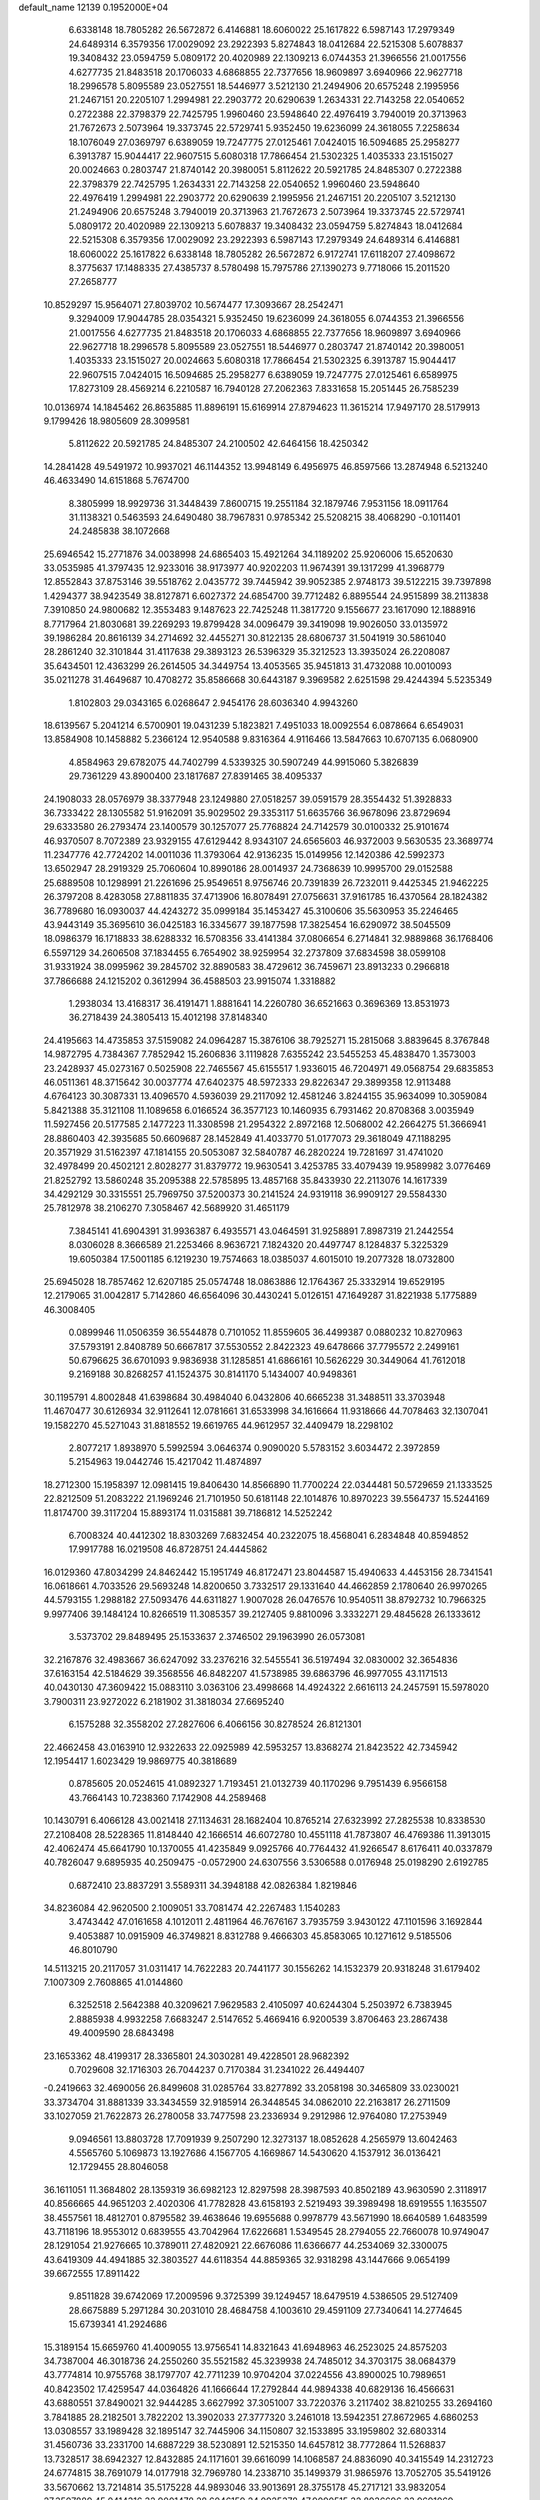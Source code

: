 default_name                                                                    
12139  0.1952000E+04
   6.6338148  18.7805282  26.5672872   6.4146881  18.6060022  25.1617822
   6.5987143  17.2979349  24.6489314   6.3579356  17.0029092  23.2922393
   5.8274843  18.0412684  22.5215308   5.6078837  19.3408432  23.0594759
   5.0809172  20.4020989  22.1309213   6.0744353  21.3966556  21.0017556
   4.6277735  21.8483518  20.1706033   4.6868855  22.7377656  18.9609897
   3.6940966  22.9627718  18.2996578   5.8095589  23.0527551  18.5446977
   3.5212130  21.2494906  20.6575248   2.1995956  21.2467151  20.2205107
   1.2994981  22.2903772  20.6290639   1.2634331  22.7143258  22.0540652
   0.2722388  22.3798379  22.7425795   1.9960460  23.5948640  22.4976419
   3.7940019  20.3713963  21.7672673   2.5073964  19.3373745  22.5729741
   5.9352450  19.6236099  24.3618055   7.2258634  18.1076049  27.0369797
   6.6389059  19.7247775  27.0125461   7.0424015  16.5094685  25.2958277
   6.3913787  15.9044417  22.9607515   5.6080318  17.7866454  21.5302325
   1.4035333  23.1515027  20.0024663   0.2803747  21.8740142  20.3980051
   5.8112622  20.5921785  24.8485307   0.2722388  22.3798379  22.7425795
   1.2634331  22.7143258  22.0540652   1.9960460  23.5948640  22.4976419
   1.2994981  22.2903772  20.6290639   2.1995956  21.2467151  20.2205107
   3.5212130  21.2494906  20.6575248   3.7940019  20.3713963  21.7672673
   2.5073964  19.3373745  22.5729741   5.0809172  20.4020989  22.1309213
   5.6078837  19.3408432  23.0594759   5.8274843  18.0412684  22.5215308
   6.3579356  17.0029092  23.2922393   6.5987143  17.2979349  24.6489314
   6.4146881  18.6060022  25.1617822   6.6338148  18.7805282  26.5672872
   6.9172741  17.6118207  27.4098672   8.3775637  17.1488335  27.4385737
   8.5780498  15.7975786  27.1390273   9.7718066  15.2011520  27.2658777
  10.8529297  15.9564071  27.8039702  10.5674477  17.3093667  28.2542471
   9.3294009  17.9044785  28.0354321   5.9352450  19.6236099  24.3618055
   6.0744353  21.3966556  21.0017556   4.6277735  21.8483518  20.1706033
   4.6868855  22.7377656  18.9609897   3.6940966  22.9627718  18.2996578
   5.8095589  23.0527551  18.5446977   0.2803747  21.8740142  20.3980051
   1.4035333  23.1515027  20.0024663   5.6080318  17.7866454  21.5302325
   6.3913787  15.9044417  22.9607515   7.0424015  16.5094685  25.2958277
   6.6389059  19.7247775  27.0125461   6.6589975  17.8273109  28.4569214
   6.2210587  16.7940128  27.2062363   7.8331658  15.2051445  26.7585239
  10.0136974  14.1845462  26.8635885  11.8896191  15.6169914  27.8794623
  11.3615214  17.9497170  28.5179913   9.1799426  18.9805609  28.3099581
   5.8112622  20.5921785  24.8485307  24.2100502  42.6464156  18.4250342
  14.2841428  49.5491972  10.9937021  46.1144352  13.9948149   6.4956975
  46.8597566  13.2874948   6.5213240  46.4633490  14.6151868   5.7674700
   8.3805999  18.9929736  31.3448439   7.8600715  19.2551184  32.1879746
   7.9531156  18.0911764  31.1138321   0.5463593  24.6490480  38.7967831
   0.9785342  25.5208215  38.4068290  -0.1011401  24.2485838  38.1072668
  25.6946542  15.2771876  34.0038998  24.6865403  15.4921264  34.1189202
  25.9206006  15.6520630  33.0535985  41.3797435  12.9233016  38.9173977
  40.9202203  11.9674391  39.1317299  41.3968779  12.8552843  37.8753146
  39.5518762   2.0435772  39.7445942  39.9052385   2.9748173  39.5122215
  39.7397898   1.4294377  38.9423549  38.8127871   6.6027372  24.6854700
  39.7712482   6.8895544  24.9515899  38.2113838   7.3910850  24.9800682
  12.3553483   9.1487623  22.7425248  11.3817720   9.1556677  23.1617090
  12.1888916   8.7717964  21.8030681  39.2269293  19.8799428  34.0096479
  39.3419098  19.9026050  33.0135972  39.1986284  20.8616139  34.2714692
  32.4455271  30.8122135  28.6806737  31.5041919  30.5861040  28.2861240
  32.3101844  31.4117638  29.3893123  26.5396329  35.3212523  13.3935024
  26.2208087  35.6434501  12.4363299  26.2614505  34.3449754  13.4053565
  35.9451813  31.4732088  10.0010093  35.0211278  31.4649687  10.4708272
  35.8586668  30.6443187   9.3969582   2.6251598  29.4244394   5.5235349
   1.8102803  29.0343165   6.0268647   2.9454176  28.6036340   4.9943260
  18.6139567   5.2041214   6.5700901  19.0431239   5.1823821   7.4951033
  18.0092554   6.0878664   6.6549031  13.8584908  10.1458882   5.2366124
  12.9540588   9.8316364   4.9116466  13.5847663  10.6707135   6.0680900
   4.8584963  29.6782075  44.7402799   4.5339325  30.5907249  44.9915060
   5.3826839  29.7361229  43.8900400  23.1817687  27.8391465  38.4095337
  24.1908033  28.0576979  38.3377948  23.1249880  27.0518257  39.0591579
  28.3554432  51.3928833  36.7333422  28.1305582  51.9162091  35.9029502
  29.3353117  51.6635766  36.9678096  23.8729694  29.6333580  26.2793474
  23.1400579  30.1257077  25.7768824  24.7142579  30.0100332  25.9101674
  46.9370507   8.7072389  23.9329155  47.6129442   8.9343107  24.6565603
  46.9372003   9.5630535  23.3689774  11.2347776  42.7724202  14.0011036
  11.3793064  42.9136235  15.0149956  12.1420386  42.5992373  13.6502947
  28.2919329  25.7060604  10.8990186  28.0014937  24.7368639  10.9995700
  29.0152588  25.6889508  10.1298991  21.2261696  25.9549651   8.9756746
  20.7391839  26.7232011   9.4425345  21.9462225  26.3797208   8.4283058
  27.8811835  37.4713906  16.8078491  27.0756631  37.9161785  16.4370564
  28.1824382  36.7789680  16.0930037  44.4243272  35.0999184  35.1453427
  45.3100606  35.5630953  35.2246465  43.9443149  35.3695610  36.0425183
  16.3345677  39.1877598  17.3825454  16.6290972  38.5045509  18.0986379
  16.1718833  38.6288332  16.5708356  33.4141384  37.0806654   6.2714841
  32.9889868  36.1768406   6.5597129  34.2606508  37.1834455   6.7654902
  38.9259954  32.2737809  37.6834598  38.0599108  31.9331924  38.0995962
  39.2845702  32.8890583  38.4729612  36.7459671  23.8913233   0.2966818
  37.7866688  24.1215202   0.3612994  36.4588503  23.9915074   1.3318882
   1.2938034  13.4168317  36.4191471   1.8881641  14.2260780  36.6521663
   0.3696369  13.8531973  36.2718439  24.3805413  15.4012198  37.8148340
  24.4195663  14.4735853  37.5159082  24.0964287  15.3876106  38.7925271
  15.2815068   3.8839645   8.3767848  14.9872795   4.7384367   7.7852942
  15.2606836   3.1119828   7.6355242  23.5455253  45.4838470   1.3573003
  23.2428937  45.0273167   0.5025908  22.7465567  45.6155517   1.9336015
  46.7204971  49.0568754  29.6835853  46.0511361  48.3715642  30.0037774
  47.6402375  48.5972333  29.8226347  29.3899358  12.9113488   4.6764123
  30.3087331  13.4096570   4.5936039  29.2117092  12.4581246   3.8244155
  35.9634099  10.3059084   5.8421388  35.3121108  11.1089658   6.0166524
  36.3577123  10.1460935   6.7931462  20.8708368   3.0035949  11.5927456
  20.5177585   2.1477223  11.3308598  21.2954322   2.8972168  12.5068002
  42.2664275  51.3666941  28.8860403  42.3935685  50.6609687  28.1452849
  41.4033770  51.0177073  29.3618049  47.1188295  20.3571929  31.5162397
  47.1814155  20.5053087  32.5840787  46.2820224  19.7281697  31.4741020
  32.4978499  20.4502121   2.8028277  31.8379772  19.9630541   3.4253785
  33.4079439  19.9589982   3.0776469  21.8252792  13.5860248  35.2095388
  22.5785895  13.4857168  35.8433930  22.2113076  14.1617339  34.4292129
  30.3315551  25.7969750  37.5200373  30.2141524  24.9319118  36.9909127
  29.5584330  25.7812978  38.2106270   7.3058467  42.5689920  31.4651179
   7.3845141  41.6904391  31.9936387   6.4935571  43.0464591  31.9258891
   7.8987319  21.2442554   8.0306028   8.3666589  21.2253466   8.9636721
   7.1824320  20.4497747   8.1284837   5.3225329  19.6050384  17.5001185
   6.1219230  19.7574663  18.0385037   4.6015010  19.2077328  18.0732800
  25.6945028  18.7857462  12.6207185  25.0574748  18.0863886  12.1764367
  25.3332914  19.6529195  12.2179065  31.0042817   5.7142860  46.6564096
  30.4430241   5.0126151  47.1649287  31.8221938   5.1775889  46.3008405
   0.0899946  11.0506359  36.5544878   0.7101052  11.8559605  36.4499387
   0.0880232  10.8270963  37.5793191   2.8408789  50.6667817  37.5530552
   2.8422323  49.6478666  37.7795572   2.2499161  50.6796625  36.6701093
   9.9836938  31.1285851  41.6866161  10.5626229  30.3449064  41.7612018
   9.2169188  30.8268257  41.1524375  30.8141170   5.1434007  40.9498361
  30.1195791   4.8002848  41.6398684  30.4984040   6.0432806  40.6665238
  31.3488511  33.3703948  11.4670477  30.6126934  32.9112641  12.0781661
  31.6533998  34.1616664  11.9318666  44.7078463  32.1307041  19.1582270
  45.5271043  31.8818552  19.6619765  44.9612957  32.4409479  18.2298102
   2.8077217   1.8938970   5.5992594   3.0646374   0.9090020   5.5783152
   3.6034472   2.3972859   5.2154963  19.0442746  15.4217042  11.4874897
  18.2712300  15.1958397  12.0981415  19.8406430  14.8566890  11.7700224
  22.0344481  50.5729659  21.1333525  22.8212509  51.2083222  21.1969246
  21.7101950  50.6181148  22.1014876  10.8970223  39.5564737  15.5244169
  11.8174700  39.3117204  15.8893174  11.0315881  39.7186812  14.5252242
   6.7008324  40.4412302  18.8303269   7.6832454  40.2322075  18.4568041
   6.2834848  40.8594852  17.9917788  16.0219508  46.8728751  24.4445862
  16.0129360  47.8034299  24.8462442  15.1951749  46.8172471  23.8044587
  15.4940633   4.4453156  28.7341541  16.0618661   4.7033526  29.5693248
  14.8200650   3.7332517  29.1331640  44.4662859   2.1780640  26.9970265
  44.5793155   1.2988182  27.5093476  44.6311827   1.9007028  26.0476576
  10.9540511  38.8792732  10.7966325   9.9977406  39.1484124  10.8266519
  11.3085357  39.2127405   9.8810096   3.3332271  29.4845628  26.1333612
   3.5373702  29.8489495  25.1533637   2.3746502  29.1963990  26.0573081
  32.2167876  32.4983667  36.6247092  33.2376216  32.5455541  36.5197494
  32.0830002  32.3654836  37.6163154  42.5184629  39.3568556  46.8482207
  41.5738985  39.6863796  46.9977055  43.1171513  40.0430130  47.3609422
  15.0883110   3.0363106  23.4998668  14.4924322   2.6616113  24.2457591
  15.5978020   3.7900311  23.9272022   6.2181902  31.3818034  27.6695240
   6.1575288  32.3558202  27.2827606   6.4066156  30.8278524  26.8121301
  22.4662458  43.0163910  12.9322633  22.0925989  42.5953257  13.8368274
  21.8423522  42.7345942  12.1954417   1.6023429  19.9869775  40.3818689
   0.8785605  20.0524615  41.0892327   1.7193451  21.0132739  40.1170296
   9.7951439   6.9566158  43.7664143  10.7238360   7.1742908  44.2589468
  10.1430791   6.4066128  43.0021418  27.1134631  28.1682404  10.8765214
  27.6323992  27.2825538  10.8338530  27.2108408  28.5228365  11.8148440
  42.1666514  46.6072780  10.4551118  41.7873807  46.4769386  11.3913015
  42.4062474  45.6641790  10.1370055  41.4235849   9.0925766  40.7764432
  41.9266547   8.6176411  40.0337879  40.7826047   9.6895935  40.2509475
  -0.0572900  24.6307556   3.5306588   0.0176948  25.0198290   2.6192785
   0.6872410  23.8837291   3.5589311  34.3948188  42.0826384   1.8219846
  34.8236084  42.9620500   2.1009051  33.7081474  42.2267483   1.1540283
   3.4743442  47.0161658   4.1012011   2.4811964  46.7676167   3.7935759
   3.9430122  47.1101596   3.1692844   9.4053887  10.0915909  46.3749821
   8.8312788   9.4666303  45.8583065  10.1271612   9.5185506  46.8010790
  14.5113215  20.2117057  31.0311417  14.7622283  20.7441177  30.1556262
  14.1532379  20.9318248  31.6179402   7.1007309   2.7608865  41.0144860
   6.3252518   2.5642388  40.3209621   7.9629583   2.4105097  40.6244304
   5.2503972   6.7383945   2.8885938   4.9932258   7.6683247   2.5147652
   5.4669416   6.9200539   3.8706463  23.2867438  49.4009590  28.6843498
  23.1653362  48.4199317  28.3365801  24.3030281  49.4228501  28.9682392
   0.7029608  32.1716303  26.7044237   0.7170384  31.2341022  26.4494407
  -0.2419663  32.4690056  26.8499608  31.0285764  33.8277892  33.2058198
  30.3465809  33.0230021  33.3734704  31.8881339  33.3434559  32.9185914
  26.3448545  34.0862010  22.2163817  26.2711509  33.1027059  21.7622873
  26.2780058  33.7477598  23.2336934   9.2912986  12.9764080  17.2753949
   9.0946561  13.8803728  17.7091939   9.2507290  12.3273137  18.0852628
   4.2565979  13.6042463   4.5565760   5.1069873  13.1927686   4.1567705
   4.1669867  14.5430620   4.1537912  36.0136421  12.1729455  28.8046058
  36.1611051  11.3684802  28.1359319  36.6982123  12.8297598  28.3987593
  40.8502189  43.9630590   2.3118917  40.8566665  44.9651203   2.4020306
  41.7782828  43.6158193   2.5219493  39.3989498  18.6919555   1.1635507
  38.4557561  18.4812701   0.8795582  39.4638646  19.6955688   0.9978779
  43.5671990  18.6640589   1.6483599  43.7118196  18.9553012   0.6839555
  43.7042964  17.6226681   1.5349545  28.2794055  22.7660078  10.9749047
  28.1291054  21.9276665  10.3789011  27.4820921  22.6676086  11.6366677
  44.2534069  32.3300075  43.6419309  44.4941885  32.3803527  44.6118354
  44.8859365  32.9318298  43.1447666   9.0654199  39.6672555  17.8911422
   9.8511828  39.6742069  17.2009596   9.3725399  39.1249457  18.6479519
   4.5386505  29.5127409  28.6675889   5.2971284  30.2031010  28.4684758
   4.1003610  29.4591109  27.7340641  14.2774645  15.6739341  41.2924686
  15.3189154  15.6659760  41.4009055  13.9756541  14.8321643  41.6948963
  46.2523025  24.8575203  34.7387004  46.3018736  24.2550260  35.5521582
  45.3239938  24.7485012  34.3703175  38.0684379  43.7774814  10.9755768
  38.1797707  42.7711239  10.9704204  37.0224556  43.8900025  10.7989651
  40.8423502  17.4259547  44.0364826  41.1666644  17.2792844  44.9894338
  40.6829136  16.4566631  43.6880551  37.8490021  32.9444285   3.6627992
  37.3051007  33.7220376   3.2117402  38.8210255  33.2694160   3.7841885
  28.2182501   3.7822202  13.3902033  27.3777320   3.2461018  13.5942351
  27.8672965   4.6860253  13.0308557  33.1989428  32.1895147  32.7445906
  34.1150807  32.1533895  33.1959802  32.6803314  31.4560736  33.2331700
  14.6887229  38.5230891  12.5215350  14.6457812  38.7772864  11.5268837
  13.7328517  38.6942327  12.8432885  24.1171601  39.6616099  14.1068587
  24.8836090  40.3415549  14.2312723  24.6774815  38.7691079  14.0177918
  32.7969780  14.2338710  35.1499379  31.9865976  13.7052705  35.5419126
  33.5670662  13.7214814  35.5175228  44.9893046  33.9013691  28.3755178
  45.2717121  33.9832054  27.3507889  45.0414316  32.9001478  28.6046159
  24.0925378  47.9090515  32.8936696  23.9691069  47.1789116  33.5862163
  23.1358161  48.3532833  32.9215254  34.1691106   4.0329772  30.2749137
  34.5959145   4.5676181  29.5644558  34.5700152   4.2511583  31.1976058
  39.5658957  26.3875576  33.9992694  40.3632605  26.3031415  34.6220424
  38.7371459  25.9613834  34.4280583  18.8205048  41.8340055   6.8244823
  18.4494358  41.2441432   7.5645913  18.2069090  41.7603281   6.0232769
  14.3220473  51.0621270   1.8925545  13.4269274  51.2351333   2.4517996
  14.1024126  50.1899384   1.4356512  45.0855214  27.1304346  43.5945772
  45.9571981  27.4667471  44.0443785  44.9448030  26.1790960  43.9702722
  33.2283248  45.9223948  13.1511460  33.5713769  44.9138803  13.0254229
  32.7815881  46.0737873  12.2604409  46.4785107  19.8868337  22.8862967
  46.9588889  20.8040235  22.8603095  46.8630870  19.4821962  23.7682875
  14.0840019  10.0026914  24.3628851  13.5588896  10.5937837  24.9830876
  13.3772380   9.7589507  23.5598291  11.1161571  17.2220294  41.4096511
  10.7918382  16.2946473  41.7381363  11.4786105  16.9177435  40.4435086
   1.5412449   2.8843065   1.0303252   1.0452873   2.7875261   1.9405582
   1.8274536   1.9812451   0.7549181  43.7627737  44.8481092  18.2194601
  43.7307073  44.1876343  17.4377900  44.4355881  45.5670118  17.9927142
  46.1567074   4.1027405  27.8532917  46.3143528   4.4373861  26.8812341
  45.4926526   3.3403665  27.7285663  27.7588152  36.8759496  46.6231912
  26.7488577  36.7895817  46.9185999  27.9590484  37.7988288  47.0940548
  45.1537618   5.1742416  35.2462839  45.1513312   5.8656941  34.4852678
  44.8011146   4.3103149  34.9004053  28.1748532   1.6738965  29.7618771
  28.7936695   2.4516993  29.8283854  28.2161330   1.1335944  30.6077540
   8.4245629   5.7573737   5.6506363   8.2597552   4.7326720   5.7991072
   7.5790588   6.1837686   5.4052390  46.0243310  11.2602255  19.7861027
  45.0035227  10.9571476  19.8087149  46.3762292  10.8064283  18.9638693
  36.8523406  38.0951720   9.9811261  36.4431571  38.6330253  10.7044669
  37.5429194  38.5697653   9.5307257   5.5360372  37.8568046  22.5034054
   6.0923909  38.0115554  21.6551377   6.0094084  38.4678310  23.1793629
  16.6380413   6.1566985  15.6011435  16.9107919   6.5731562  16.4702667
  17.4031644   6.3374231  14.9553698  33.9914373  47.8430816  36.5963542
  34.2855968  48.7822236  36.3913589  32.9654275  47.8200961  36.3526910
  26.1310245  44.0858046  30.8704139  26.5281077  45.0380767  30.8758170
  26.1961258  43.7633813  29.9306535  43.6487758   7.7819880  26.4896173
  43.6998297   6.9806111  27.1823363  44.1224702   8.5667717  27.0127358
  35.2377232  50.0520617   0.7569788  34.5924358  50.8173174   0.5920347
  36.1594555  50.4373863   0.7976821   6.4182670  32.5791615   8.6591431
   7.2823367  33.1066668   8.8630075   6.2591640  32.6700036   7.6854680
  14.1769224  40.5825684  24.3253681  13.3875892  40.0806357  23.9077822
  13.7727825  41.5008361  24.5673911   9.3908962  50.6972261  39.5018009
   8.6543837  50.2825486  40.0017634  10.2403369  50.0948845  39.4917406
  17.4645338  28.1021934   6.6999124  17.5317610  28.3865535   7.7099871
  18.4285526  28.2212730   6.4059400  18.5169647  39.0354252  34.3904114
  19.2704617  38.3041541  34.4821568  19.0643668  39.8919898  34.6270661
  10.5956188   8.7745066  18.4935107  10.9723537   9.5920292  18.0357113
   9.8376603   8.4044591  17.9395480  30.0678208   2.0813896   8.5545595
  29.4695439   1.3234744   8.2187891  29.8327758   2.0063933   9.5881549
  10.2393093  22.7085104  18.8544129   9.9384959  23.5201743  18.2508628
  10.3772959  23.0954011  19.8096033  31.4406996   8.3437498  25.6930975
  30.4472465   8.3847966  25.4685785  31.9243366   8.2350753  24.7787127
  26.6400945   5.2468568  31.2360516  26.6203332   4.3237180  30.7803682
  26.1069064   5.8909406  30.6223934  27.2551448  42.6677694  43.6078395
  28.0536247  43.3488746  43.8722351  27.7702297  41.9721979  43.0996283
  25.4808899  27.2854374  46.6005902  25.7355944  28.2379400  46.3334502
  25.6078943  26.7705309  45.7744969   9.5868750  32.0184591  36.7717966
  10.5354332  32.4311500  36.7582909   9.1131483  32.5088506  35.9932175
  20.4136714  19.7779005  27.6870883  21.3384953  19.4058393  27.6458488
  20.2172193  20.2710613  26.7872881   6.1811875  51.8942989  26.6995176
   6.7797957  51.9925928  27.5233328   5.2691334  51.5405882  27.0573442
  14.6194485  42.5290380  35.1682423  15.1590886  42.9084723  35.9365361
  14.0021323  43.3119668  34.8777913  27.6264462   9.3045443  42.0133043
  28.6105925   9.1295303  41.7105090  27.7610560   9.6751144  42.9962145
  18.4896840  47.6791934  37.5322291  18.3321693  46.8168024  36.9779036
  19.3809469  48.0587270  37.2076488  17.8473578  15.1566296   4.2637731
  16.9277722  14.9676983   4.6757982  18.1228101  16.0497071   4.5040943
   8.7133374  10.4958149  35.9910652   9.6182280  10.2134506  35.5450236
   8.8416990  10.1685249  36.9757286  17.8945478  40.6869192   9.0379077
  17.1531353  41.1266643   9.6149556  18.3875315  40.0095687   9.6253240
  29.8054856  20.3116826  28.1572218  29.2869692  20.0222357  29.0050529
  30.7418676  20.3701574  28.4493178  35.5780027  45.9103237  35.6790847
  35.0276602  46.6419689  36.2553554  34.8700504  45.5981789  34.9877458
  14.5653241  22.4916736  35.4799651  14.7039854  21.6136955  34.9522708
  14.0993838  22.2269725  36.2987557  33.4680127   7.8647855   0.3398948
  33.5229643   7.5927559  -0.6086779  32.5468129   7.7150372   0.6779389
  36.8045145   7.9826059  21.3686650  36.2804766   8.3031535  22.2077418
  36.3302576   7.0798673  21.1952118  47.0423885  34.8377956   1.7777681
  46.5123565  35.7262759   2.0128353  46.8429228  34.2856594   2.5877952
   9.9703302  24.6063479   5.3367897   9.7696486  24.6878803   6.3670235
  10.1084614  23.6991111   5.0593948  43.9778499  19.8076293  24.1272914
  43.5987472  20.7924980  24.0708025  44.8694096  19.8141757  23.5804539
  20.0766848  24.4672666  13.2495645  20.9345904  24.2697272  12.7672226
  19.3791206  23.7745685  12.9818530  26.0710780  50.9905588  37.8369755
  27.0435133  50.8503946  37.4949668  26.1308813  50.3288918  38.6831454
  46.8047713  16.5448140  47.3110835  47.1165410  17.3921954  46.8589580
  46.5804812  15.9056827  46.5265658  10.2558660  18.9973374  43.4848385
  10.4549662  18.2421136  42.7749106   9.9668486  18.4907400  44.3261448
  16.9742912  10.7713671  20.6592732  16.4100436  11.0160669  21.5082972
  17.3417357  11.6361332  20.2976315  46.5125225  47.0574549   5.2495094
  46.1629454  48.0196146   5.1778874  46.5988369  46.9503068   6.3101950
  29.0314782  40.9554339  14.4018350  29.7487094  41.3465242  15.0207319
  29.1313216  41.5253316  13.5242737  26.5860338  20.2589106   3.3621938
  27.3679740  20.1468549   2.7193515  26.0160482  19.4457338   3.1547924
  33.6306792   6.5379202   4.3025069  34.0615234   7.1687403   5.0062466
  34.4334383   6.2196210   3.7329345   6.4034332   9.7301315  29.6118257
   6.0290322   8.8769903  29.1998650   7.0331146   9.4031610  30.3274504
  47.3451666  10.1113908  29.7804500  46.3295197   9.7678786  29.7370537
  47.7154176   9.7543774  28.8776528  38.5225456  43.5789271  40.4998577
  38.1988399  42.9952872  41.2436846  37.7802609  44.3158688  40.3585146
  33.0613932  41.0732091   8.2785826  33.0054232  40.5829134   7.3679118
  33.3102149  42.0300252   8.0561702  37.2417668  44.2478893   7.7215761
  36.6703390  44.9749175   7.1819289  36.9244962  44.3885165   8.7005567
  20.2124584   2.2937738  32.5122676  20.9410918   2.6883890  31.9334271
  20.2715061   1.2789674  32.4393867  42.6199041  52.1870898  34.2632074
  42.5365911  51.6302243  35.0766136  42.7760797  51.4594645  33.5396818
   3.6979958  31.3282246   7.2379860   3.2855089  30.6865692   6.5577778
   4.6218092  31.5133419   6.9262437  19.6104351  27.7810861  10.0314306
  18.7655387  28.3512792   9.8896768  19.6114494  27.5812797  11.0783943
  43.5546677   3.9833335  41.3786861  43.9603671   3.2649625  41.9806924
  42.6716933   4.2056860  41.7905275  21.6857637   7.1502172  42.2351591
  20.8981903   7.6174781  42.6080920  22.5379070   7.6342890  42.4870875
  41.6252159  40.8472884  26.6024593  41.9089786  39.9698916  27.0622152
  41.5743195  41.5584385  27.2673705  30.2302250  32.0224886  20.9876373
  29.3531966  31.5818590  21.2659745  30.0430600  33.0361033  20.9145841
  15.7375299  37.3307199  14.8352218  15.4305369  37.5680337  13.9474874
  15.8641885  36.2906664  14.9416358  27.6608272  43.9965997  23.6697857
  28.6124365  43.6719402  23.8620212  27.5295047  44.7901102  24.2784390
  45.1496050  49.4210088  14.6130157  46.0913314  49.0356685  14.4850602
  44.5428861  48.6037123  14.4881436  30.0502562   4.5179775   2.6395460
  30.3810367   3.7353713   3.1939942  29.6272516   4.1554258   1.8081273
  32.0235036  15.6812358  46.0100546  31.6214833  16.1833602  45.2222374
  32.6336603  14.9753302  45.6223904  18.6837491  37.0992359  14.9894830
  18.4099906  36.5393534  15.8243714  19.6670490  36.8083574  14.7867004
  34.7938112  48.5480934  40.0648511  35.2813814  48.1302280  40.8479334
  34.6732427  47.8712351  39.3142967  40.2819491  21.3828086   4.1060814
  40.6918228  21.6950856   5.0173255  41.1127733  21.1586625   3.5582604
  20.7213438  49.0885283  36.8533072  20.7557089  49.7276935  36.0877884
  21.6261736  48.9203175  37.2153707  29.3807276  50.1218398  43.2798903
  28.9766984  50.1718735  42.3036192  28.5910158  49.6041599  43.7179908
  10.7303200  49.2291906  31.2052523  10.2956672  49.8226416  30.5803585
  11.4525221  48.6547584  30.7662876   8.1761253   8.7136920  31.5079919
   8.6780832   8.5521357  30.6131062   8.9368682   8.9756578  32.1613609
   7.0624944  23.7781809  11.2286423   7.4493158  24.6872030  10.9500651
   7.6924004  23.0428087  10.9115754   5.6644471  12.8413543  14.3625163
   6.3632413  12.2559321  14.8656374   5.5794794  12.3619428  13.4441521
  11.7604848   3.9893201  34.1414297  12.3349037   3.1216439  33.8871883
  12.2873778   4.2441181  35.0043861  15.5937170  26.1099009   6.1639220
  16.3541353  26.6568185   6.5300749  15.2310476  26.6186655   5.3904311
  46.5960392   2.0186499  34.1136030  47.1285156   2.8930918  34.3566328
  46.8932442   1.3920719  34.8664021  17.0731304  32.4252680  21.6523404
  16.3372900  32.8530048  21.1023555  16.6870592  31.6589932  22.1721311
  22.2161547  44.0498519  35.3411818  21.5559217  43.7969120  36.1505820
  21.8178039  43.5815345  34.5319996  17.1192035  26.2878398  43.9428800
  16.4646508  25.6675643  43.4214675  17.9221557  25.6218855  44.0537207
  25.8537919  14.0625323   2.5375387  26.1937688  13.6293541   3.3865674
  26.6623796  14.6715120   2.2309029   4.8671283   2.4546026  39.5738123
   4.4014720   2.0181750  38.7736060   4.6336847   3.4559575  39.4634340
  29.2114889   3.8831488   0.3800823  28.2076767   4.0439485   0.5158599
  29.2376163   2.8728901   0.1373341  16.1287400  34.8634556  15.4254180
  17.1515841  34.7139211  15.3859294  15.7299968  34.2548652  14.7249557
  17.8808512  51.0558226  45.7969711  17.0699821  51.7535792  45.7650518
  18.1968241  51.0237671  44.7806045  19.1024693  12.8540261  26.6925984
  18.4964166  12.0681814  26.9847845  18.8815550  13.5835068  27.3581043
   2.5090797  17.6459285  14.9398380   3.2069702  18.2792904  14.4102826
   1.8319703  18.3795002  15.1407774   7.6488070  11.0770113  15.8083466
   8.2665036  11.7662147  16.3578160   8.0845038  10.2247562  16.1186842
   6.0878460  29.3565809   3.8088533   6.1666854  29.3777075   2.7565753
   5.1919453  28.8792330   3.9934305  21.9194767   3.2897906   5.6460893
  21.3718639   2.5678042   5.1138191  22.8751511   3.0672161   5.4457197
  26.4530344  45.8556144  41.6014567  25.9196751  45.0249653  41.4250829
  26.0551197  46.5838351  41.0557765  24.2984536  52.0612677  20.8753797
  24.8189410  51.1808027  20.9258459  24.5485453  52.4026055  19.9377495
  21.0294288  29.5914885  37.8120713  21.9080015  29.0129626  37.8598291
  20.3328108  28.9349391  37.3751292  15.0740895  20.3810023  14.5710235
  15.6004783  20.6850850  15.4094538  14.6218075  19.4976384  14.7928796
  14.8729555  37.5077064  30.7907752  15.2664546  37.2877432  31.6946129
  15.7007300  37.5681238  30.1937203  23.4241328  46.9716879  27.9494715
  23.6567745  46.7134038  28.9361666  22.9856956  46.0847227  27.6015731
   1.8087727  46.4940854  35.2518864   1.7439623  46.9118296  34.2899212
   0.8980783  46.0393477  35.3870823  43.0642897  34.0533043   7.6112322
  42.8346822  33.7890335   8.5853525  43.7995515  33.3923426   7.3659753
  21.0461391  22.8078449   1.9716327  21.7150318  23.0854127   2.6942081
  21.0362368  23.6059330   1.3404079   1.2971246  26.0534493  12.8522121
   1.8670116  26.8581807  12.5189064   0.3363191  26.5271804  12.9697933
  30.9303633  12.2209008  18.0320176  31.5469335  11.5698761  17.4624518
  30.6773052  12.9306216  17.3010021  27.3211681  48.9493819  44.4302362
  26.3533156  48.9422043  44.7941868  27.8921512  48.9463702  45.3098813
  39.0140708  45.2461449  43.8751097  39.2346806  45.5919750  42.9158965
  39.4114203  46.0245436  44.4675520  38.6102813  35.4748760   9.9384570
  37.7795193  36.0892105  10.0542497  38.4205670  35.0025823   9.0198273
  21.5589401  25.1495700  39.0656701  20.9059763  24.8092315  38.3806834
  22.3798076  24.6025608  38.9003550  11.4105858  20.7552131  41.1001751
  11.1252385  20.2991881  41.9811906  10.5837179  21.2344392  40.7684173
  45.8261999  12.8843384  12.5626700  46.5935192  13.3445456  12.1307556
  45.6998615  12.0379585  12.0512292  14.1965478  24.3167463  18.5008266
  14.2121864  24.9587558  17.6977052  13.6850453  24.7927130  19.2221179
  35.7728375  40.5322865  39.3327851  35.5823678  40.7532241  40.3426623
  34.8389693  40.4135207  38.9003766  42.6278202  20.5913324  31.7049588
  42.7240887  20.7141770  32.7021144  41.6592068  20.1003715  31.5958513
  11.5356088   7.0367425  14.2991996  12.4059340   6.7883398  14.8431753
  10.7946402   6.8489640  14.9380849  26.0337042  23.2614723  45.6588086
  26.3925550  22.5708474  44.9836081  25.0164289  23.1203554  45.6417072
   3.5065910  29.0369103  31.0281228   3.7568896  29.4039023  30.0504688
   3.3915430  28.0379696  30.7964068  21.8766609   2.9268801  30.2832420
  22.8012980   3.2992572  30.0876201  21.9290331   1.9676515  30.1734799
  11.9163399  29.3705761   2.5345577  12.8895792  29.3892398   2.2189887
  11.5277839  28.4924628   2.4223931   8.0186696   5.8489629  18.8569116
   7.3216358   6.2635641  18.2839591   8.8211698   5.7860157  18.2497891
  41.9443475  50.6354059   7.5146246  41.0686111  50.6937389   6.9109324
  41.8792668  49.7346081   7.9209534  36.6519664  18.6893268  27.3129221
  36.5523141  19.6144609  27.7785515  35.6558577  18.3949885  27.1949300
  33.3722399  40.4637307  38.1935482  33.1987998  39.4958262  37.8065664
  32.6858972  41.0376307  37.7727758  26.6079006  42.9672422   4.3633401
  26.3457158  42.1333362   3.8161502  26.0836891  43.7625578   3.9807664
  24.0575334  25.6158693  12.6115522  23.3521057  25.0234537  12.2122333
  24.0463314  26.4140783  11.9990913  43.6132801  42.4313361   5.4114733
  44.4345633  41.8701709   5.6372910  43.7046663  43.2938240   5.9243954
  36.0582028  21.1116352  28.3505710  36.7739662  21.7894009  28.4812798
  35.5855038  21.1067683  29.2857201  20.7770415   0.5733274  28.2453014
  21.1287832   0.0900834  29.1136117  21.2996132   0.1107047  27.4893260
  39.2715301  23.0964364  43.7987038  39.2205094  22.3017343  44.5318390
  39.2610082  22.5697676  42.9165511   2.6248806  31.6546786  37.2879655
   1.9252613  31.6823263  38.0690906   2.3317367  30.8824060  36.7418530
  13.6076317  48.4272675  13.2152175  13.1926874  47.6458886  12.6446909
  13.8896508  48.0009121  14.0997315  43.1565040  39.4439401  40.2567194
  43.3974098  39.4114026  39.2721931  42.6128692  40.2953462  40.3327116
  39.4071789  45.5810427  22.8274486  38.4993741  45.6153866  22.2972644
  40.0992382  45.9941771  22.2084395  30.4380432  40.6455602  24.1990006
  30.9350475  40.5947777  25.0662784  30.1210644  39.6653283  24.0388708
  12.7582686  24.2271640  34.3557628  13.3263689  23.4052439  34.7276491
  13.4765085  24.6933054  33.7550494   0.3586358  27.7999188   9.2987992
  -0.4176554  27.3469668   9.8621759   0.8432728  26.8525041   9.0428960
   2.0880086  45.1698255  10.3696408   2.2197037  44.3914439  11.0393838
   1.0743723  45.3350485  10.3562572  17.6247165   7.9456438  29.4047525
  17.0622895   8.8311115  29.3977434  17.7841428   7.8509997  28.3416378
  37.2350124  44.6562636   1.3417434  37.2372478  45.7308726   1.2988226
  37.8029470  44.4547966   0.5088197  32.5300512  45.8502047   7.4273669
  32.0962786  46.5638825   7.9927882  31.7667269  45.3342052   6.9842688
  45.4879511   5.8682648   5.5384621  45.5513993   4.8737671   5.5477664
  46.2283369   6.1871106   6.1771706  14.2797679  13.0425593  38.3559621
  14.6439247  12.1295471  38.2180195  15.1310312  13.6432469  38.2517736
  23.8867357  30.4377876  31.5283202  24.3185665  31.0424245  32.2878870
  22.9130795  30.3600136  31.9612594  21.6078339  15.0498146  31.5045517
  20.6431385  14.6889453  31.5175921  21.5830504  15.8866450  30.9263854
  31.9817946  48.7395442  29.9215882  31.8617297  48.7180582  28.9054290
  32.9095750  48.3435971  30.0614746   7.5131244   3.8381715  26.3664378
   7.3581928   4.5973404  25.6504280   6.6662874   3.2637913  26.1796816
  23.1070423  45.1627052  10.8216546  22.8375949  44.3931787  11.4282533
  24.0857124  45.0389675  10.5516611  36.3196099  45.4316866  45.7884958
  35.8392859  45.8826339  46.5463252  37.2021839  45.0614941  46.1290286
  37.0383566  51.7114323  31.4751922  37.7065247  51.2845647  32.1894383
  37.5657981  52.5960522  31.2708464  41.1356972   3.8004137   1.9804313
  40.9815461   4.1775895   2.9292954  41.7137377   4.5280558   1.5262722
  31.5462682  46.3125518  32.1331502  31.8319193  45.9793641  31.2294792
  31.3587909  47.3402706  31.9741285  41.3221905  41.6690425  12.6781425
  41.2824433  40.6139773  12.7654951  40.5515553  41.7494638  11.9626427
  14.8355491   0.7083776  20.0294417  14.7698185  -0.1262846  20.6310896
  14.2895443   1.3955202  20.5505539  25.3064567  10.2543107   9.9191705
  25.8786955   9.4612092   9.5553449  26.0070605  10.9810560  10.1675561
  21.8886531  14.5527319  16.4787622  21.2799767  13.7942774  16.9046574
  21.5953630  15.4113474  17.0094663  37.8619026  23.2445018  27.9103601
  38.8684155  23.0797826  28.1511712  37.6568856  23.9286594  28.7102876
  44.5426744  47.2363247  29.9031667  43.6528557  46.7657985  30.2134082
  44.6557819  46.6491293  28.9878518  10.0249378  49.6085646  46.3982450
   9.6234339  50.1865230  45.6453906   9.2669946  49.5618954  47.0966511
  41.0479646   2.4764870  10.9709139  40.0864889   2.8428127  10.8535139
  41.2029167   2.5513751  11.9983853   4.3653416  27.4852472   9.3178313
   4.1944943  28.1579977  10.0956126   4.6026713  28.0932622   8.5135523
  21.5310123  45.5423844  13.6994403  22.1129591  44.8788217  13.2574569
  22.2569429  46.0263802  14.3108537   2.3566423  36.3308519   0.7557336
   1.4316387  35.9535230   0.7013964   2.7770653  35.8801001   1.5460840
  37.3185269  19.5644679  36.0680710  38.1882477  19.6669651  35.5200737
  37.5558030  19.8292941  37.0276998  17.4928408  34.7274889  29.7294436
  16.6196132  34.2670140  29.8036143  17.3199302  35.6764641  29.4304810
  32.7580729   7.7992517  44.9395074  33.6448300   7.3923872  44.6798288
  32.0326268   7.3368192  44.4496614  27.4294407   4.8995589   5.7751379
  28.0314767   4.7443726   6.6307575  28.0150612   5.5698040   5.2625361
  30.6726927  24.7034793  29.9915484  31.1722333  24.4817917  30.8514029
  30.3001932  25.6533897  30.1465384  16.8393542  14.3477619  12.4965364
  16.3058806  15.1971189  12.4206176  16.0893708  13.6181883  12.6341893
  23.8232587  23.1848913  26.5423748  23.6766524  22.5715057  25.7449240
  24.8230435  23.2457724  26.6040628  18.6375008   4.8032560  18.1819208
  18.0980964   4.1963740  17.5033994  19.0674446   4.1125490  18.8093932
  24.0129849  26.2497799  23.5536773  24.5179757  26.4092156  24.4555827
  23.5963639  27.1709004  23.4080092  13.1065535  28.2760575  12.0177055
  12.2994071  28.0169360  11.4494605  12.7314663  28.8776173  12.7383917
  44.7344606  49.5862664  17.4254463  44.9896127  49.6585851  16.4302292
  44.3547826  50.5935781  17.5794617  12.5081685  46.9783550  19.3011206
  13.5299441  47.0844413  19.5137911  12.0738183  46.6229647  20.1245608
  18.4059210  46.6437352  40.3034401  18.6123936  47.0877095  39.3437497
  18.9931485  45.8219738  40.3149107  17.2329023  12.6488898  31.1464938
  16.6740785  12.0277392  30.5171240  16.4906652  12.9689700  31.8323850
  23.2639041  -0.1420162  31.9947742  22.9951099   0.0495511  32.9580857
  23.8679235   0.6796383  31.7716121  16.3325151  16.6937040  15.2793942
  15.6065636  17.2895600  15.7618427  16.9951353  16.5253580  15.9974496
  20.5654958   7.0947785  39.7496896  20.9142548   7.3979713  40.6787258
  20.7878882   6.1615071  39.5452756   4.2915297  39.5525519  30.5382599
   3.3665822  39.2255153  30.2268833   4.0791360  40.5203269  30.8810189
  15.3301328   0.5500228   4.3740968  15.4384993   1.5205881   4.1023575
  15.1085275   0.0049451   3.5388766  42.3804636  48.2690960  16.7888773
  42.8194210  47.8933906  15.9176815  43.1471691  48.3967851  17.4142718
   8.1588130  28.6048456  10.8364510   7.8015060  28.1965809  11.6613389
   8.5075867  29.5607744  11.1369461  30.5150439  13.3060554  36.3640371
  29.7704535  14.0789693  36.2766011  30.7464973  13.3899119  37.3562154
  19.7565694  14.0096077   5.6439568  20.3880959  13.5048595   5.0288951
  19.1960714  14.6424723   5.1437815  24.3606930  36.0034548   4.1068457
  24.1305715  35.3381313   4.8484496  25.2443052  36.4151451   4.3977501
  15.1950792   2.4488133  41.3212248  16.0075758   3.0875434  41.4091301
  15.5808531   1.6731490  40.7766001  37.8509848  24.2299286  13.0698268
  38.8741870  23.9946084  13.1493626  37.5503136  23.4159877  12.4539056
  38.3887097  50.1754243  45.4211879  38.7376696  49.7337607  46.2857527
  38.4582854  49.4237579  44.7061541  41.4338456  48.0304324  31.3201257
  41.6845327  47.1252077  31.7497863  40.4849145  48.1880561  31.6981506
  10.5927138  35.3027374  17.4325086  10.8875007  34.7606784  18.2268941
   9.6904408  34.9539606  17.2146947  44.2581798  51.8947606   4.8662276
  43.7498770  52.3998496   5.5894497  44.3306277  50.8845807   5.2672843
  36.3266320  51.7359071  44.7194174  36.9942004  51.1668867  45.3082064
  36.7270369  51.6557330  43.7590101  12.7405959  44.7841809  34.7106509
  12.6570928  45.7176973  34.2620645  12.8104020  44.9122540  35.6639882
  11.3761960  45.6814722  21.3481118  10.8355697  46.5630341  21.1381759
  10.6172498  45.0480921  21.6673853  10.3622539  29.4945420   6.0004528
  10.3799459  30.3718651   5.5290828   9.7092119  28.8931747   5.4845413
   1.9361662  10.2682444  45.1991813   1.0720551  10.0488835  44.7550266
   2.2782515   9.4376540  45.6275373  18.0773009  17.1811106  17.3907520
  18.0226957  17.5534868  18.3249268  18.9733415  16.8155724  17.2470681
  35.0179527  40.9276160  19.0829894  35.5298195  40.8454437  19.9246564
  34.3887116  40.1381808  18.9051691   4.4308542  16.1311275  31.4679519
   4.8356500  15.4488939  32.1164904   3.6169277  16.5275172  32.0363422
  39.3209212   9.7847782  36.8866306  39.5849972   8.8092909  36.6212641
  39.9073307  10.2974501  36.2183620  41.5746493  16.9145506  38.7034989
  40.8514057  17.5671828  39.1235486  41.0713748  16.3472467  37.9864180
  41.4659941   1.2126946  15.8515257  41.7010519   2.0793652  16.4273544
  41.1114911   0.6091804  16.6493082  27.9556765  48.6934760  12.3250303
  28.8306118  48.2144816  12.5854061  28.2363908  49.6343216  11.9636327
   1.6164138  33.1097819  45.2930128   1.6055850  34.0809505  45.0511576
   0.8431975  33.0114103  46.0055141  29.9122913  29.0319652  13.3163976
  30.3719997  28.3798067  12.6606739  30.6405168  29.1772628  14.0349409
  37.4422239  13.9252089   8.9596524  36.9464332  14.6819060   9.3051853
  37.9585425  14.2302548   8.1036100  41.5205611  38.8394465  12.0490703
  40.5622032  38.4110272  11.9857878  41.7074252  38.7442777  13.0896128
  28.9689670  30.7495757  40.0677505  29.9282354  30.5291289  39.9652420
  28.8223934  31.0390023  41.0372133  27.2054339  29.1006871   0.5788113
  27.5697573  28.1657807   0.8682274  28.0217067  29.7564522   0.7909146
   8.1770570  29.4544778  43.5993716   7.3542175  29.5789300  42.9749961
   8.7267929  28.7792531  43.0082035   9.5212807  47.3970759  15.9735189
  10.2347540  46.7812248  16.3358769   9.3398363  48.0122207  16.7832100
  15.4087468  31.8725266   9.6012030  15.7479866  32.5500644   8.9062755
  14.7001804  32.4256277  10.0722570  42.1007698  31.3315173   0.9206679
  41.8047317  30.4111744   0.6327289  41.2501385  31.8941283   0.7589373
   7.6352394  20.4587281  12.6386520   8.4358076  21.1317605  12.7838737
   7.0742780  20.5414036  13.4713968   8.5294749  51.4993251   6.5130317
   9.1277518  52.2736514   6.7689377   9.0873102  50.6427414   6.5229726
  32.2892019  43.9610094  16.4372515  33.1110836  43.7075104  17.0551650
  32.2932081  44.9509709  16.4543722   7.4491142  45.1165837   6.9634231
   7.2137926  46.1229980   7.0693277   6.5299370  44.6579264   7.2481623
  26.0613535  15.4061736  21.3398274  26.1052626  15.3839391  20.3347515
  25.1261108  15.5367097  21.6132699   6.2857422  25.5477859  43.3435701
   5.8957845  24.5912747  43.2615033   5.6827036  26.0191487  43.9757946
  15.3774812  29.0206320  20.2570704  16.1444504  28.3146538  20.2731209
  14.7867120  28.7244027  19.4521501  46.0187052  41.8051298  38.9837341
  44.9692508  41.7849040  38.6491298  45.8689856  42.2458804  39.9245856
   5.4212883  28.6760594  16.5870315   6.4753483  28.6085341  16.8321390
   5.0946449  27.7050209  16.8538730   9.5826877  50.6634211  14.9317062
  10.5508063  50.4643571  14.5910468   9.0245089  50.2653378  14.1719428
  37.5483718   1.7173420   4.6407935  36.7244342   1.2495616   4.9832247
  38.0085895   2.0958047   5.4717738   9.7453955   5.6874067  39.1372022
   9.0570066   6.4395794  39.1199303   9.4653299   5.0896129  38.3686105
  29.4101638  38.0832313  43.0026874  28.4961696  37.7494524  42.8435266
  30.0408168  37.6906280  42.3620970  39.8036898  18.8572116  39.4353884
  39.5050830  18.8937649  40.3827624  39.2408229  19.5381039  38.9408993
  38.5280532  14.6914845   6.7528533  38.7823183  15.6844733   6.5883162
  38.1728426  14.3680286   5.8715223  19.8319290  22.2587491  33.6111072
  20.1827407  21.6789398  34.4500341  20.2844678  23.1508289  33.7216584
  13.3781361  47.7449856   3.6417243  12.7767735  48.3751744   4.2124796
  14.3186554  47.9699890   3.8139611   3.1997863  48.3291190  27.8113057
   4.1833167  48.1326149  27.9703002   3.0055288  48.0922238  26.8333529
  30.3454276  43.2380937  47.0670162  29.6570790  43.8129480  46.5887943
  30.6231845  43.6797425  47.8889482  36.3751375   4.4348007  42.6410583
  35.9235329   3.6104004  43.0819912  35.8749851   5.2113484  43.0478284
  39.8489294  41.2061715  30.3976241  40.0372721  40.2882542  30.6812022
  38.9240547  41.1765447  29.8824275  25.5047040  40.4928954  44.1141454
  25.7613281  40.5826532  45.0983342  26.0368855  41.2446065  43.6863933
  28.8202987  40.7546123  41.9923772  29.3179073  40.7127325  41.1315481
  28.2126572  39.8972240  42.0459072   7.9347486  11.5062941   6.4943971
   8.9223849  11.6805282   6.5934770   7.8342880  10.4704177   6.3563574
   4.4308376   3.5302093  18.7142571   3.6841655   3.9277236  19.3224924
   3.9004458   2.7634038  18.2059330   6.2001637  33.1700754  18.9229850
   5.4474487  32.5975935  18.4658121   6.2528628  32.7305007  19.8717619
  31.1453286  28.5687301  36.8408451  30.9286571  27.5708193  36.7763093
  31.2893821  28.7580569  37.8247468  41.6880411  33.4907995  43.7219398
  40.8645136  32.9345364  43.6788879  42.4665201  32.9481469  43.8585051
  39.9318430  21.5295684   0.8675938  39.3314390  22.1101283   1.5014884
  40.7888560  21.5188289   1.3588747   7.4517081  47.7387669  33.6964029
   7.9590127  47.4797026  32.8345851   6.5845868  48.1997198  33.3104848
  31.3068793  49.3047576  47.3567466  31.6320321  48.3304745  47.5259661
  32.0525128  49.7282228  46.7141558  19.8068092  44.0264795  15.4458903
  19.9376814  44.1504564  16.4630815  20.4487270  44.7494252  15.0091887
  34.2041174   8.3444210   6.2217943  33.7225474   8.8231046   6.9814163
  34.6754276   9.1013713   5.7136695   8.7582079  12.7876941  42.0803619
   8.9962485  11.7985709  42.1188250   8.0697689  12.9385167  41.3644415
  31.4954358  10.5965912  36.6289776  30.7521492  11.2666021  36.6361164
  31.4380300  10.1070942  35.7145162  30.1643773   0.2832966  40.3813787
  29.6098182   1.0060354  40.7769803  29.4964384  -0.5503862  40.3017109
  38.6845095  40.3122488  45.3241628  38.8732004  41.2227110  44.9582181
  37.7750766  40.0502290  44.8950489  36.7617577  29.6505289  27.0296219
  36.5974767  29.2564491  26.0787555  35.8200988  30.0197468  27.2751203
   1.8392474  43.2039694  45.3988663   2.3538001  42.3495381  45.1245170
   1.9956253  43.7984534  44.5348408  28.5898539   8.6469976  47.5658204
  28.2133927   7.8654100  47.0376782  29.2943475   9.0805217  46.9709957
  13.6230153  41.9426934  13.0810231  14.2855466  42.4140652  13.6473895
  14.0689985  41.9543939  12.1571051  20.1217417  16.4040000  23.4502519
  19.5522606  15.8579092  24.1233750  19.8595583  17.3962592  23.7068807
   0.0389894   5.2355891  25.5782669   0.9188724   5.8473983  25.5920819
  -0.1001895   5.1064583  24.5729695  43.2571526  38.3628246  18.5836789
  43.9251302  39.0612268  18.9388754  43.7917860  37.8198586  17.8772612
  14.0065671  22.3728658   3.2076654  14.6467467  22.9066103   3.7497376
  13.3038267  23.0401068   2.8997456  33.4815569  39.5751788  12.4919250
  32.8075520  40.3685103  12.1834634  33.3354870  38.9581474  11.7251626
  46.5440298  24.9352683   8.3999302  47.2868318  24.8719808   9.1124404
  46.9987034  25.4932407   7.6517527  39.3190070   8.2203334  46.6164042
  39.8981410   8.5662320  45.8801821  38.3885438   8.7287404  46.5190087
   0.2837721  26.0113773   6.2502792  -0.1168254  25.5872546   5.3393622
   1.2771897  25.6935196   6.2194941  27.1076438  15.1097805  13.3371902
  26.2940201  15.5553578  13.8226844  27.4084006  14.3288204  13.9222026
  20.0140943  24.3735224  37.1653112  20.5693114  23.8552963  36.5167589
  19.2558399  24.7906283  36.5685248  22.2991969  32.8888271  35.4696466
  22.8941305  33.6752172  35.8356435  22.8995666  32.0743845  35.6562996
  34.5610748  17.2990565  22.1633753  34.8609776  16.8669659  23.0610643
  33.6033695  16.9350691  22.0642010  44.0040613  22.3240012  19.0650723
  43.0443895  22.4335748  19.3500233  44.5494295  22.6012977  19.9092850
   0.8096903  32.1192882  39.3900956  -0.1855197  32.1861906  39.3391104
   0.9498957  32.2677019  40.4721521  16.1162341  21.0096261  16.9316267
  15.3996128  20.8491653  17.6570652  16.7385732  20.1881238  16.9374459
   1.4271630  37.8150910  15.5040433   1.5772057  37.4224130  14.5871679
   0.7595782  37.1155482  15.9577273  17.6141739  29.0108847  12.7754769
  18.4958326  28.3645163  12.7971155  16.8799522  28.3253155  12.9884938
  19.9259651  27.0730822  39.7789165  20.1621093  27.7602379  39.0507761
  20.5066491  26.2984827  39.6038079  23.7904291  30.6557249  35.2554019
  23.1154062  30.4370616  34.4550735  24.0043464  29.6334624  35.4822610
  25.8737018  26.6053281   1.8433413  24.9268509  26.7295969   2.1196427
  25.8531560  26.7746392   0.8069168  11.7569450   6.8956788  37.7827421
  12.5054557   6.9148266  38.4052639  10.9984735   6.4138622  38.2159723
  47.2604436  15.7800748   4.7323739  47.2095809  15.6541094   3.7218718
  47.0210785  16.7689344   4.8750863  41.8658083  43.7817945  14.4540019
  41.5070622  43.0976298  13.7715282  41.9060239  44.6369142  13.8786279
   0.5530567  25.8921991  27.8172499   1.5268821  25.8169219  27.5504089
   0.0799795  25.3620965  27.0864766  20.9183864  19.8289096  44.5033939
  21.1161438  20.8337032  44.5529833  20.1292660  19.7126818  43.8656858
  17.9793968  39.1168859  31.4829364  18.6926140  38.5880107  31.0798558
  18.0804280  39.0574683  32.5047803  33.6542059  45.5751489  33.8962999
  33.9692428  46.5032932  33.4594996  32.8932683  45.2515213  33.3430283
  34.1762188  14.3114401  45.1254986  34.4859265  14.0902785  46.0557920
  35.0633528  14.5908425  44.6901134  25.6212045   8.0769589  40.8990176
  26.4512529   8.5602471  41.3323542  25.9183172   7.0759975  40.8671031
  11.1544189  12.7421700  15.3177364  10.5291807  12.9310835  16.1691540
  11.5370600  13.6867996  15.1863741  42.2350878  29.8029467  12.6707823
  42.7274568  29.6446167  11.7892615  42.6085755  30.6733324  13.0522135
  46.2834776  39.6520485  43.9034653  46.6172893  38.7558323  43.5548651
  45.2661239  39.5834623  43.7573687  21.9316263  25.2175593  26.5138112
  20.8871032  25.0037614  26.5362928  22.3653826  24.3110680  26.3217319
  11.6884793   4.1987375   9.4287404  11.7375360   3.5115403   8.6516801
  12.5376715   3.9586574  10.0037913  22.7436038  30.8368896  44.9904011
  23.3779612  30.0403986  44.7490232  21.8205110  30.3527326  45.0370100
   9.9947351  38.2161344  20.2036992   9.6029606  38.5872958  21.0825221
  11.0340861  38.2228656  20.3703853  40.6626735  22.1681415   6.5994683
  39.9234159  21.9996756   7.2640945  41.3862774  21.4367937   6.8445618
  10.0848881  27.2230954  26.4753717  10.4197889  26.3465835  26.8915150
   9.8144810  27.0121773  25.5361906   7.9788930  26.2163141  45.3362799
   8.0135223  27.2525927  45.3725465   7.5274545  26.0540560  44.4120122
  24.6011932  14.0204489   7.3646291  25.4905775  14.1115108   6.7842631
  24.0406980  14.7908200   7.0235936   5.0919173  26.0926358  17.5201335
   5.3125333  25.1826240  17.0822455   5.9095404  26.1966092  18.2253667
   1.1879856   2.5112150  38.2173049   1.2167010   2.3653414  39.2727003
   1.3033827   3.5260386  38.1691466  37.4870369  13.6958821  38.4017950
  37.3688764  12.9445612  39.0337110  38.2476492  13.3157653  37.7634865
  45.5086375   9.6269529   6.7487075  45.7029313  10.5244596   7.2434738
  44.6258560   9.3104166   7.2009613  27.8933472   1.5191815  24.9247962
  27.8517897   0.5601477  24.4671995  28.6499742   1.3907840  25.6418252
  36.4047027  15.0975930  43.9436597  36.5508944  14.4046877  43.2070320
  37.1941078  15.0607861  44.5975635   4.0952461  39.7576297   3.4669286
   3.9726629  40.6975506   3.9161765   3.1599315  39.5371352   3.1378256
  31.6448661   7.7264184   9.6215375  31.0277440   7.3072601   8.9421053
  31.0542158   8.0139998  10.4098052  44.9475569  13.4227260   1.8263048
  44.4504220  12.8288810   1.1164589  44.6665721  13.0446706   2.7399496
  24.4804921  28.9502633  44.1424612  23.9731037  28.2888738  44.7638413
  24.1422366  28.7500259  43.1778670  36.0616036  25.9029003  16.4015918
  35.2562895  25.3155416  16.3790294  35.6849114  26.8604412  16.4664242
  34.4052357  26.8905505  36.8279704  34.1852332  26.2249355  36.0616600
  35.4061630  26.6378029  37.0278530   1.1585884  22.3600251  46.1556507
   1.8508671  21.8748240  45.4960948   1.3659599  22.0653660  47.0626374
  27.4142852   6.4812666  46.2749691  27.4302824   5.8459740  45.3883994
  27.2252955   5.7307212  46.9653819  13.2544298  29.1748293  38.8019224
  13.8922630  29.0395165  38.0915705  12.3334054  29.4897123  38.3505260
  19.0780278  46.1346760   2.7331520  19.5729414  46.7686127   3.3379656
  18.6108747  46.6920137   2.0142407  34.3614315   2.7346017   2.5019324
  35.3838980   2.9595442   2.4854273  33.9391258   3.6085343   2.2752992
  44.2197206  11.7201578  47.1392784  44.7087915  10.7607196  47.1177400
  43.2362990  11.3997971  47.1649811  38.8513445  36.4618627  21.0238197
  38.1214646  36.8148566  21.6155871  38.6318668  36.9282259  20.1564397
   1.6068351  16.8200295  32.0071050   1.3306225  15.8461410  32.2502248
   1.3325284  16.9650063  31.0580260  10.2094580  47.0005350  28.7212881
  10.0438564  46.2144470  28.0636059  11.1333095  46.8831748  29.1557636
  42.7621237  13.0601358  19.1113796  42.5846793  13.4131697  18.1897337
  43.7446373  13.3300751  19.2950532  33.2198943  35.0623944  29.8194241
  33.4148484  35.9799971  29.3237979  32.2075460  35.0052213  29.9910263
  36.6520599   2.1755533  20.3122904  36.8381158   2.6075548  21.2145356
  36.5462270   2.9627884  19.6694334  33.8866154  12.0112327  36.9885575
  34.4563453  11.4776029  36.3351215  32.9290152  11.6018303  36.8454566
  23.2360494  32.7396872  13.1506599  22.5083909  32.4707260  13.7760782
  23.0060210  33.6168375  12.7681068  14.3274987  21.2381898  46.3855092
  14.5815327  22.2108339  46.3811840  14.3261367  21.0126838  47.3918919
  45.0425747  39.2008990  34.9542790  45.7099823  39.7052064  35.5627420
  44.9894300  39.8465165  34.1066383  35.6793050  27.3409027   0.0862734
  35.4234487  26.6440328  -0.6263705  35.3989410  26.9036895   0.9733634
   0.2650759  48.0274429  14.3675444   0.5988412  47.5840056  15.2090946
   1.1414580  48.2769090  13.8270884  22.8943085   9.3316064  11.0114933
  23.4200178   8.8086010  11.7350041  23.6313123   9.7468141  10.4028697
   2.4064543   7.9324039  46.3711991   1.9465702   6.9887983  46.6104341
   2.7924400   7.6680145  45.4218195  19.2225269   4.1697189   4.1071698
  19.4488580   3.2712196   4.5609744  18.9090143   4.7752615   4.9138029
  10.2196341  21.0593995  28.4278722  10.5891853  21.5374843  29.2469836
   9.2147935  21.2170433  28.5580312  23.1758769  32.8959191  27.9301163
  22.2263363  32.6124769  27.6400029  23.2766368  33.8900283  27.7481772
  22.0395003  50.1333585  47.3084207  22.0874050  49.4637130  46.5691793
  22.8603570  50.7345438  47.1800759  34.5065678  24.1809051  38.3571993
  33.7826616  23.4305588  38.5392287  34.0202543  25.0535208  38.6496862
  38.3627271  41.7505136  18.0550381  39.3011266  41.6482189  17.8360925
  38.1466442  42.6384203  18.5725162  35.8328290   9.2504074  31.4753755
  34.8051565   9.4895044  31.4626904  35.9125013   8.8718014  32.4374682
  40.2507231  29.6759238  14.3026253  40.2926447  30.4745148  14.9373426
  41.1507821  29.6212666  13.8018593  12.8187604   4.6702143  36.5173820
  12.6946163   5.5995615  36.8638830  12.5263775   4.0462609  37.3010110
  39.3350807   0.4435223  20.5135253  38.5506127   1.0833182  20.5303183
  38.9918049  -0.4245680  20.9312392   6.1094277  22.7168224  40.6093148
   5.7743161  22.7337585  41.5936440   5.8324166  21.8163921  40.2032429
  19.9621241  31.8658807  36.4626321  20.8478385  32.2439239  36.0939546
  20.3419294  31.1689104  37.1462455   5.3100232  43.9997923  23.9270627
   4.5897528  43.4203972  24.3188355   6.1908218  43.5800941  24.2195832
  45.5997203  48.1220702  21.7619240  44.8115151  47.7353116  22.3174371
  46.3481243  47.3993067  21.7860730  21.3212039  38.7287550  20.9578362
  21.4039946  39.0149208  19.9550095  21.1365593  37.7422961  21.0038408
  11.6193609  27.4150627  43.6187526  12.3749241  26.7091832  43.7195780
  11.2374317  27.4626179  44.5702805   2.8131313  47.9820932  25.1118134
   2.0958182  47.2827748  24.9110686   3.6763397  47.5378544  24.7077633
  34.2314346  34.2000826  14.6769892  33.5331073  34.5951994  14.0047319
  34.7130918  35.0136503  15.0280806  23.9315078  13.0601401  30.1294979
  24.6630920  12.6727286  30.7449411  23.6088413  13.9161107  30.5843038
  39.0381746  38.0624791   1.7431865  38.3110135  37.9817517   2.4840554
  39.0551324  37.1101110   1.2833464  15.5231297  10.4755852  41.7042190
  14.6523454  10.3824468  42.2235828  15.9536565  11.2869597  42.0758146
   1.1968387  29.6926116  10.8726135   0.6813373  29.0576224  10.2089609
   1.6410053  30.3400070  10.2456909  19.6870197  41.4340485  45.8817988
  19.7367359  41.4411156  44.8432763  19.0048082  42.1839380  46.0066797
  45.4479178  32.6894026  35.0264289  44.9855406  32.5352013  34.1356374
  45.1464305  33.6875023  35.2128486  45.4232419  13.9475552  19.1125424
  45.5697114  13.0087137  19.4378262  45.8447623  14.0649158  18.2565140
  23.7222269  21.6384684  24.4049206  24.6595565  21.2265218  24.0204474
  23.2280110  20.7546467  24.6033326  23.6195688  36.7469027  15.6791059
  23.9164687  35.7652672  15.8732476  24.4501996  37.1566528  15.3070773
   0.3177569  24.9333932  46.0719886   0.7028978  23.9754660  45.9495381
   0.9705302  25.4871939  45.4567373  34.9970826  31.2211643  34.5842722
  35.4034442  31.5874777  35.4471682  34.4962421  30.3863753  34.9171174
  42.9585015  32.2714058   3.3358233  43.7224583  32.9093976   3.2636976
  42.6642322  32.1293859   2.3753461  44.3610978  23.4262331  39.2647325
  45.0714032  23.6594459  39.9483487  43.6078679  24.1134306  39.3452481
   5.0223497  35.3254791  20.0778424   5.6137944  34.7799718  19.4403729
   5.3726292  36.2723240  20.1573481  36.1303922  10.1352232  27.2299748
  36.2679042   9.3628494  27.9126279  35.0856001  10.1749531  27.1217804
  25.1332802  11.9122848   0.9757959  25.2513010  12.5650303   1.7228490
  24.3757531  12.2331584   0.3890890   0.4257830  36.1326769  32.6922355
  -0.1163567  35.5830453  32.0128259   1.2020009  35.4282905  32.8960408
   2.3549335   6.5480740  25.7741462   2.7402794   7.0454677  26.5443467
   2.9617937   6.7599225  24.9629270  21.3659384  16.0150681   3.3564056
  21.4562984  16.1347068   2.3443555  21.4059288  15.0065150   3.4816881
  40.3250920  29.7272251  29.6498199  39.2460327  29.6750671  29.4936814
  40.5575947  28.7248298  29.9479842  16.3643061  28.6624219  40.8391251
  16.9991428  28.7340146  40.0780357  16.6892155  29.3060478  41.5902349
  11.4015226  28.4026588   8.1467031  11.8541850  29.3213504   8.3124572
  10.8259360  28.5148095   7.2924173  27.0184985  11.8283832  46.3364379
  26.2866663  12.0438810  47.0011519  27.8442572  12.3250281  46.6891772
  12.1670226  39.5002723   8.0505879  12.1082956  40.3747182   7.4601288
  12.9936078  39.7025214   8.7002433  17.6391330  28.8213841  44.5826824
  17.3944727  27.8300271  44.3251238  17.2332085  29.3724481  43.7290814
  41.3459558   9.4992210  30.4392837  42.1512710  10.1278108  30.5834395
  40.5688952  10.0255329  30.6878318  21.0738736  40.0422019   6.1934860
  20.7638103  40.9569843   6.4837518  20.2877091  39.4274078   6.2781017
   3.7225172  33.2293968  35.7231664   3.2784696  32.6318297  36.4708140
   3.1880182  34.0977249  35.8836302  38.8372187  11.1519187  15.8279650
  38.8793662  11.9917978  16.4153667  39.4777601  11.4181359  15.0173258
  11.3588132  19.4123483   7.3842725  12.3599313  19.4067962   7.3732214
  11.1591667  18.9793602   8.3023222  10.9390948   7.4578420  26.1825232
  11.1925778   6.5476164  25.8228791  10.9350271   8.0714863  25.4149270
   8.8742708  37.4355274  30.2161095   9.3013477  38.0646176  30.8844264
   8.0670054  37.9468536  29.8851262  32.2800109  46.6024612   0.5178393
  31.8947986  45.7692929   0.9721868  32.6129081  46.3123461  -0.4035545
  38.4221902  34.6553536  45.5498618  38.7698327  35.4688581  45.0344739
  38.5235686  33.8646622  44.9091791   8.5679681  46.9376552  31.3658910
   8.9923493  46.0097143  31.0835506   9.2976174  47.5997884  31.0626804
  20.8798684  16.4899675  17.9697487  21.4207210  17.3654999  17.9274017
  20.8887547  16.3251377  19.0133807  11.6275474  39.4071508  23.4746233
  10.9174133  39.5161824  22.7322205  11.0520119  39.2515486  24.3282110
  18.7670809   3.8253407  43.9526254  18.6231487   4.8277891  44.1468726
  18.7507248   3.4027371  44.9201491   3.8556694   7.9268171   9.4852955
   4.5714058   7.6265286   8.8139791   3.2885566   7.0195142   9.5605604
  27.8392471  13.4089185  21.0155594  27.1903502  14.2053006  21.3037579
  28.5798354  13.5683755  21.7140111  23.5384398  38.2311794  25.0042143
  22.6721068  38.3751903  25.4155962  23.4536323  38.7007410  24.0416659
   1.3393120   9.9327899  25.5921642   2.1477332  10.1420396  26.2253519
   0.9834502  10.8586555  25.3464696  15.5514577  23.7022705  31.9258968
  15.4772313  24.3932164  32.6674489  16.2975337  23.0273479  32.1919444
   8.5802489   9.4088205   1.8339272   9.3373372  10.0869718   1.8482891
   9.0282466   8.5277714   1.4874145  45.1416086  11.8987908  15.2292167
  45.5915778  12.4845263  14.4575201  45.2908756  12.4911332  16.0125160
  43.4784744  -0.3060890  17.8365204  42.5989103   0.1336388  17.5867886
  44.1721664   0.3826783  17.5329895  18.7324634  25.7671563  23.9375352
  18.7288642  24.8247915  23.5014287  17.8327394  26.1672952  23.5824266
  40.8043044   4.8895941   4.4631040  40.9344256   4.0057851   4.9054089
  41.6371598   5.4347233   4.8693322   5.9330197  31.0820254  34.5370736
   6.0750532  31.6263633  35.4147852   5.6180299  31.7993844  33.8758145
  17.2013904  29.3233341   9.2341102  16.7668866  30.2388240   9.2807352
  16.4044774  28.6594372   9.3805728  27.4380059  20.6164003   9.7097211
  26.5559281  20.3100163   9.2116837  27.6266005  19.7870740  10.3064743
  15.9292191  48.1859564   4.2784530  16.4314663  47.6092633   4.9143660
  16.4477329  49.0992453   4.3660735  21.1862311  27.4219257  34.7551480
  20.3847571  27.8422961  35.2282193  20.8917895  26.4553882  34.5667454
  22.7847113   8.0888572  37.8972766  22.0452614   8.0472412  38.5820404
  22.3483745   8.0114165  36.9702460  33.0211014  38.9744189  18.6068200
  32.2523990  38.9690644  19.3201385  32.9966553  38.0133001  18.2445585
  16.2514556  33.3774485   0.1559599  16.2707925  34.1933708  -0.4263566
  16.7535264  33.5536205   1.0077315  34.9860169  47.5271786  44.6086007
  34.0656836  47.0538396  44.5411449  35.5495384  46.8015369  45.1017206
  17.6956475   9.4120686  32.6369266  16.6579817   9.4741935  32.4174062
  17.8745001  10.2021814  33.2335951  45.0416629  49.1852953   8.5198649
  45.5622876  49.8824521   9.0447392  44.0811145  49.5467449   8.4955233
  28.2422148  46.5883131  35.1072069  28.9155032  45.8987230  34.7932083
  27.9569559  47.0854310  34.2841265  16.6221755  16.1850119  25.6291227
  16.5350626  17.1292978  25.9829538  16.2235536  15.5487081  26.3135056
   8.7277168  29.0459229  14.5948427   8.6225052  28.5222179  15.4780515
   7.9608301  28.7590985  14.0035798  30.0908798  44.1018702  42.9475339
  30.4317752  44.9577564  43.3749350  30.6704167  43.3013629  43.3409093
  16.5930324  18.8373171  37.2040442  15.6889388  19.1330215  37.4854050
  16.5764654  17.9111667  36.9174436  22.7566070   2.6451472  35.7591000
  23.1357007   2.7807384  36.7054719  23.5372577   2.6814694  35.1165152
  23.9300889  -0.1252164  46.4321215  24.1632692   0.6393546  47.0257105
  23.9675738   0.1341189  45.4769807  26.2950634  26.9213803   8.4248644
  26.9021450  27.3491852   7.7527979  26.6162481  27.3712870   9.3343379
  10.4713990  32.4709207   8.6999330  10.8971078  32.5002417   7.8051207
   9.8233325  31.6716876   8.6535580   8.4934902  40.4075750   9.4400249
   8.9330882  40.2193530   8.5100838   8.7838691  41.4341022   9.5994519
  32.7877952   7.9138604  32.7953010  33.2680367   7.4514697  33.5666283
  32.8619843   7.1856469  32.0089348  44.4190313  32.9270757  31.0879662
  43.7818202  32.6640224  31.8068908  44.3824415  32.2255654  30.3794783
  12.9844585  51.4589255  42.5433039  12.2954215  50.7119814  42.6869000
  12.5114169  52.2669132  42.1877911  20.8642905  24.8750113  33.6506375
  21.5172792  24.8762164  32.9354979  19.9273738  25.1752893  33.2905830
   9.2719105  16.0449105  38.8004609   8.2791628  16.5302460  38.7546620
   9.6485788  16.2937420  37.8624776   7.5602168  19.0019193  33.9380024
   8.5493585  18.6788984  33.9230595   7.1090747  18.4079845  34.6260083
  20.9429700  39.5315560  42.7924961  20.4174736  40.4114861  42.8154445
  20.3020225  38.7988248  43.0761688  32.6150641  14.5762069   1.5605539
  32.8138371  13.6301672   1.2375204  33.3640490  14.8067054   2.2714468
  42.3488178  32.4917354  35.8414429  41.8733233  31.6325222  36.0310608
  41.8500035  33.2779815  36.2593185  30.3250960  34.5576006   9.1063700
  29.7279110  33.7796833   8.7980194  30.7725294  34.1543529   9.9612592
  10.2167030  50.8064460  43.2150010   9.3179063  51.0077507  43.6896903
  10.1454505  49.7860036  43.0133656  37.7723842   8.9619858  19.1039720
  38.6139669   8.3009092  19.1845418  37.3418750   8.8049590  20.0566213
  40.4820866  51.8455729  18.1246853  39.5956117  51.4551388  17.7982128
  40.2283199  52.0938693  19.1003204  30.7203138  26.7095997  22.2332725
  31.1493815  27.0170779  21.3433351  30.3486980  27.6058425  22.5830829
   5.9405082  50.9386241   7.1054013   6.0377648  50.8189685   8.1289402
   6.8896351  51.2876767   6.8608854  47.1432899  40.1583500  46.6283656
  46.8053550  41.0069486  47.0251954  46.8008726  40.1446563  45.6965150
   7.2959192   6.8606358  21.1688833   6.8088382   7.7341656  20.7844131
   7.5192532   6.3408215  20.2879464  20.8841762  46.6048039  34.9146990
  21.2595783  45.7645982  35.3381979  21.5354298  47.3575643  35.0726824
  26.6149676  33.7290524  40.7876326  26.8064628  33.2074109  39.9479930
  27.3042656  34.4985768  40.7467394  12.0090670  41.5496119   6.3400412
  12.8308575  41.7427725   5.8105362  11.7624978  42.3930329   6.8333769
   3.6518113  16.3719770  45.9639106   3.5821928  16.7294491  45.0296529
   4.5177163  15.8473766  46.0305277  26.2064224  34.9085408   7.3847353
  26.3478648  35.8056483   6.9349374  26.9934494  34.3202927   7.0884311
  33.4528303  14.8264457  20.8380933  32.8875115  15.3902960  21.4756223
  32.9615259  13.9121252  20.8602650  37.3615625   4.0504883   8.2359059
  36.3199714   3.9358987   8.4674553  37.3417492   4.9434653   7.7638689
  18.6796109   8.0927571  38.0892177  19.1345213   7.8899112  37.0955624
  19.3677740   7.6491186  38.7025106  35.5399766  25.2333857  45.7608868
  35.9787280  24.5863276  46.2668974  34.5534958  25.1008911  45.6062824
  17.1208606  19.8866590  34.7245219  16.9299510  19.6619987  35.6501891
  16.1700353  19.8615210  34.2115717  36.2764212  28.3057558  24.3842562
  36.3236014  28.5236609  23.3666557  35.4900297  27.6933228  24.4382662
  27.4350187  51.1393481  23.9657840  27.8007606  50.7322355  24.7855111
  26.4322749  50.8958718  23.8838613  21.1734586  38.5738310  12.0753604
  20.4852131  39.2649837  12.4367151  21.3751270  37.9946232  12.8956049
  46.6332715  40.2321445  29.5807568  46.9321682  39.7038263  30.3945247
  45.7348203  39.7760403  29.2759543  46.3882277  36.8108168   7.6680191
  45.8621579  37.3877112   8.2944530  47.0921144  36.2943625   8.1682692
  39.5368743  27.5097719  37.6461547  39.5860230  26.6064220  38.0621237
  40.2743349  28.0772638  38.0933935   5.0818334   3.5013451   5.2790621
   6.0014757   3.5248905   5.6942385   5.2261661   3.3889196   4.2785247
  33.8494569  20.1263098  40.2943951  33.7797205  20.0730443  41.2964666
  33.2781445  19.2925880  39.9485961  40.5371485  37.1293110  39.2905280
  41.5398612  36.9850715  39.5736958  40.0978963  37.7286902  40.0309672
  23.6045915  21.3211524   0.5053740  24.1272129  21.7951665   1.2978678
  23.1579050  20.5246775   0.9690773  24.7032312  14.1212037  27.8124056
  23.7130087  14.2330765  27.6721490  24.7250137  13.5998431  28.7421588
   9.2201630  11.1044435  19.4665706   9.7067540  10.3331892  19.0448358
   9.0577701  10.8411153  20.4527584  33.9640752  48.0441066   2.0171045
  33.3881094  47.4236292   1.4359618  34.4547095  48.6737316   1.4340097
  42.5899076  27.7091140  16.7012497  42.5776232  26.6830055  16.8785222
  41.8797267  28.1142260  17.3722813  10.1755676  26.1890113  20.8281766
  10.3104978  27.1724200  20.4892596   9.2399506  26.2218542  21.1979738
  39.2491288  44.9880645  16.9419310  39.3447678  44.5446140  16.0264890
  38.2522113  44.9655867  17.1042291  18.7318118  16.9123139   8.4232899
  18.9128857  17.3766386   9.3196915  19.4752489  16.0985127   8.4185740
  39.6060429  37.1967946  34.7260387  38.6748520  37.6204445  34.8735452
  40.2772037  37.8228472  35.2020359   4.7555434  38.6720401  44.5580462
   5.6840538  38.6936481  44.8929186   4.3057626  37.9069744  45.1170973
   6.3703085  34.0771647  31.5681370   5.7356438  34.8521744  31.2545979
   5.6665150  33.3680017  31.8556206  32.4989882  23.3445391  31.9338030
  32.5621221  23.4347728  32.9961055  33.5155111  23.4812116  31.7092584
  29.1840280  29.5681469   3.6502769  28.8149592  28.6579249   4.0142779
  30.1803554  29.4394336   3.7877579   5.0367489  36.5421861  36.5951643
   4.1878439  36.8412017  37.1952579   5.2516843  35.5786551  37.0086208
   1.4891958   5.1695362  37.4665460   1.4499528   4.7729884  36.4681733
   0.9682614   6.0668045  37.4145817  41.3317622   2.3755137  -0.1462843
  42.0641295   1.7775080   0.2214803  41.2219263   3.0909162   0.6301743
   5.4780641   3.1039321  32.2927908   6.3873865   3.4906699  32.1430037
   5.5955539   2.6753168  33.2793010  41.2265751  39.2512237  37.9174222
  42.1922343  39.0456633  37.5413635  40.9447289  38.3359489  38.2573278
  17.5726985  42.0691861  25.6287639  17.3130207  41.0744854  25.8039578
  18.5515636  42.1240301  25.9627252  25.1391464  33.0368405  32.6349857
  25.4296685  33.5456797  33.5173289  24.1491714  33.3011573  32.5187470
  28.7458738  24.7134723  41.9776763  29.6831137  24.2834852  42.0868270
  28.2250737  23.9201877  41.5248191  10.6454844  40.8173489  27.8156513
   9.7949399  40.9943511  28.3850840  10.9010067  41.7134891  27.3847469
  42.5922608  11.1427257   5.2234547  42.9922904  10.4535909   4.5708123
  41.9800470  11.7080808   4.6805268  29.9832695  14.9956426  23.9439623
  29.1578078  14.4161131  24.0737911  29.6170040  15.9734039  24.1015131
  13.2740861  12.1762215  35.8149572  12.6384029  12.7648433  35.3501671
  13.5910711  12.6845439  36.6226215   6.6097531  12.8122317   3.9364379
   6.4852389  11.8188150   4.1741108   7.6121247  12.8970850   3.7589695
  47.2223035   0.7905121  24.9616148  46.4559332   1.4667351  24.7723880
  47.0609475   0.0681938  24.2310810   4.6129036  22.9960929  11.4134147
   5.6434466  23.1716327  11.4020118   4.2536745  23.7056934  10.7194645
  34.3643283  10.1976182  21.6720237  34.2365894   9.2254315  21.9483167
  33.4338534  10.5878115  21.8292271   6.0033356  40.6702106  10.6614035
   6.9151014  40.3671576  10.2762305   6.2338662  40.8627000  11.6394803
  17.4715025  15.3304132  20.5673364  18.2214864  14.9023960  21.0754927
  17.7986665  16.3097354  20.2776664  20.3012401  36.1435737  37.4386056
  20.2736490  36.6314925  36.5622304  19.4427397  35.5951588  37.5119645
   6.0876714  49.3033604   3.1547265   5.4579200  49.6096013   3.9360353
   6.7734604  48.6689499   3.6268587  17.9428341  32.7988530   2.2721883
  18.2759140  32.3693234   1.4607684  17.9332528  32.0125430   3.0156677
   8.4064664  14.2492142   5.9342832   8.7652567  13.8458484   5.0372162
   7.8800807  13.4812381   6.3570520  31.4192523  19.9901506  34.6524553
  31.2485617  20.3379812  33.6952009  31.2277037  19.0310831  34.6426780
  17.9407671   9.4554269   0.0930431  18.1481807   9.7075911   1.0299924
  17.5955602  10.2947835  -0.3780642  34.2473482   8.6501768  14.0886937
  33.5034932   7.9551092  13.8879042  34.7954331   8.1319544  14.8367339
  41.4582255  12.8320728   3.3725892  40.9361168  12.5954355   2.5190326
  41.7768268  13.7837923   3.2050057  45.9595462  49.8158588  40.5183410
  46.2084344  49.3639058  39.6036104  44.9582516  49.7445777  40.6357457
  18.2594122  10.8433325   2.5806075  17.2701512  10.9458903   2.7862131
  18.7562756  11.0215983   3.5125298  31.6706695  24.2955073  23.7209538
  32.2041486  24.3840741  24.5459795  31.7106959  25.1692603  23.2638563
   6.9724514  16.3840425  11.6629313   7.0450625  15.8337535  10.8410529
   6.0262576  16.2392336  11.9954887  12.1011205  32.3336328   6.2243700
  11.4123429  32.1019854   5.4972498  13.0104537  32.1823745   5.7791239
  32.8620179  37.2605138  33.6606923  33.2207209  36.4755547  33.1218806
  31.9016316  37.0266743  33.9229137  11.8887538  23.8665809   2.4967504
  11.3807476  23.1820934   3.1404103  11.4191098  23.6257832   1.6077825
  35.1963836  10.7803160  34.7944136  34.6303710  11.2089024  34.0155171
  35.1947451   9.7841845  34.6135578  37.9120017  47.7920942  12.0655960
  37.1961996  47.2686454  12.4889475  38.6269404  48.0546696  12.7293690
   9.7452540  46.6281621  13.4133259   8.9918787  45.9391261  13.2542689
   9.4420162  47.0027115  14.3683972  29.1912582  46.9928180  28.8695560
  29.9106854  47.3831051  28.2147294  28.3412479  47.4966518  28.5371191
  21.5737319   8.3249812  23.6804292  21.1094032   7.8268745  22.9182301
  22.5523860   8.3566995  23.2919018  44.4981042  46.9409114  42.1632817
  44.0540594  46.6633392  43.0717819  45.2732366  46.3613023  42.0445425
  25.1931256   3.6965618  17.5648033  24.7566642   3.7550753  18.4618954
  26.1880596   3.8867177  17.7446079   9.0665130  33.6324811  14.8985770
   8.8188932  32.6507552  14.9605448   8.1698389  34.1095992  14.9186514
   5.5467638  33.7146043   2.2926772   5.9566698  33.3056144   3.1560518
   6.4378153  34.1710591   1.8949821  43.1386945  39.9792811   9.9821864
  42.5739168  39.4304226  10.5675953  42.6736754  39.9431432   9.0318939
   3.2724733  47.5766646  41.7682374   3.2212753  46.6672757  41.3142909
   2.2900303  47.9033613  41.7520386  33.6332299  18.0612128  26.7177468
  33.4061405  18.8301707  26.1263290  34.0468272  17.3320874  26.0779828
  45.1313766  43.1421962  31.8767628  44.8882790  43.0592383  32.8877353
  46.2063069  43.2245154  31.9032709  45.5735491  40.1096554  15.9719275
  45.5914138  39.1127438  16.2336533  45.2824898  40.1382295  15.0328066
  25.4085746  31.8890096  29.0671494  24.4897075  32.3179444  28.7991020
  25.1726338  31.5679605  30.0309039   5.1208775  43.7117470  32.6559096
   5.4094506  43.7818171  33.6262870   5.1165026  44.6002647  32.2215232
  18.4028293  -0.3971127  16.8052701  17.7259007   0.0471827  17.4787036
  18.7147006   0.4664724  16.3028971  33.2051875  32.4858233   1.0555229
  33.0786458  31.5672306   1.4859773  32.5420270  32.5272052   0.3153511
  14.9091667   0.2229459  14.6497834  14.5195965  -0.5120868  15.2206735
  14.1529369   0.8825708  14.4683175  30.0131436   4.3260945  37.9960689
  30.2423584   4.7385866  38.8469245  29.2420305   4.9250087  37.6280503
  33.6070328   0.1133533  28.1113623  32.9857145   0.9202374  28.5121989
  34.0639386  -0.2152950  28.9642773  31.8075359  29.7700325  21.2384072
  31.7911753  29.4798403  20.2629325  31.0943100  30.6087663  21.2113199
   5.9240377  21.6074306  27.4679041   5.4823087  21.2204287  28.3195678
   5.0990095  22.0862054  27.0556245  27.3480876   6.7840544  17.6249913
  27.5020678   7.1101110  18.5751184  27.5067735   5.7702773  17.6928904
  28.5496883  33.5197347   6.5040309  28.7702501  33.8590637   5.5788295
  29.0315372  32.5782655   6.5751092  44.6639059   4.4989950  23.3703320
  44.7569683   5.4742374  23.7609327  43.6467691   4.3090407  23.4005693
  12.4509300  22.0371476  17.3828178  13.2166394  22.3978284  17.9946316
  11.6469724  22.1412586  18.0140324  43.6420915  23.0752975  46.7314426
  44.0805302  23.7950563  46.1826974  42.6261565  23.3964032  46.7398337
   3.7806942  23.1855323  30.0791857   4.6067818  23.6295837  30.5466810
   3.9515977  22.1752118  30.2027669  16.4515204  42.6903762  39.6577189
  16.1015793  41.7491250  39.4827491  17.4141273  42.5182429  39.9984262
  38.7735591  14.5276878  20.8968334  38.3192051  14.1136271  21.7166492
  39.5481214  13.7516397  20.8015096   8.4661012   0.8344352  18.8019392
   8.0899670   1.8229157  18.9809494   8.5718636   0.4151201  19.7609723
  35.4186303  20.9509758  35.1175856  36.1462513  20.6355283  35.8006977
  35.5847232  20.3107484  34.3280229  39.3736936   4.5761678  29.9846328
  38.7792716   3.7911794  29.8616764  40.3151025   4.2456084  29.9973529
  30.3091720  43.2447805  23.3461921  30.3236719  43.0318361  22.3736193
  30.1430648  42.3812472  23.8485245  35.0307420  35.0917478  40.8387590
  34.1809421  34.7455445  41.3824253  34.8166352  36.0674145  40.6557877
  43.3733828  36.7336869  46.8249140  42.9079602  37.6489169  46.6763628
  44.3585930  37.0188870  46.9842054  28.9637478  41.0260542   9.6903575
  28.3355505  40.8633853   8.9578981  29.8523080  41.3427754   9.2804763
   6.1905350  33.3530379  45.0885164   7.0755329  32.8189472  45.1371942
   6.3778883  34.2034898  45.5680527  31.6477816  11.9746358  46.2808713
  32.4114295  11.9915905  47.0391882  32.1858024  12.0072391  45.3993570
  11.6181442  34.4977073  39.1018401  12.2325080  35.0602770  39.7014775
  10.6829262  34.5489504  39.5059684  13.0981008  44.8454920  31.8241653
  14.0091216  45.3297967  31.9134199  13.1928612  44.0436592  32.3684462
  26.1267907   9.5772439  14.2371548  26.6808234  10.1921754  13.5871327
  26.8756528   9.2250641  14.8058905  26.3522528  50.8593138   5.1818697
  25.9673668  50.5948165   4.2659152  27.0612604  51.5281721   5.0465274
  10.5996882  22.2383661   4.0744347  10.7204658  22.0370883   5.0417288
  10.4588380  21.3951849   3.5455808  27.7187304  48.2210921  32.9150941
  27.0545343  48.8541895  33.4137067  28.4966032  48.8277737  32.7134934
   6.4865158  44.8853737  44.0063241   5.8657653  44.1372536  44.3881357
   5.8568487  45.7057194  43.9567626  28.3067845  24.2142883  46.9953467
  28.9557197  23.4525775  46.8941727  27.4942482  23.9277086  46.4493870
  15.0195204  35.5610508  12.1462533  14.8634239  36.5467752  12.4195844
  14.1113241  35.2772725  11.7919575   4.3013489  42.4185422  28.3865125
   3.9015852  41.8254194  27.6392727   3.8742156  43.3448527  28.1981418
   3.2737193  12.3980836  34.6653033   2.4641777  12.8634674  35.0751975
   2.7610489  11.6649682  34.0637699  38.3890497   9.1264737  13.0668215
  37.4253454   9.1849334  12.6387438  38.8869311   9.8705048  12.5957745
  29.6668004  25.2305510  16.1350001  29.1107911  25.3026000  15.3023975
  30.6083299  25.3161138  15.7971671   2.1363964  22.6876751  14.7225710
   2.2891071  23.6943985  15.1070853   1.9114130  22.1509130  15.4744284
  32.0523632   8.7778308   3.2646576  32.4563462   7.9387695   3.6758685
  31.5641506   8.3696861   2.4489676  11.8974145  40.6301493   2.3356169
  11.3782867  40.3976456   3.1863894  11.9021339  41.6943796   2.2704022
  42.2486030   3.2240479  17.2164106  41.7478516   4.1464528  17.1434968
  43.1697802   3.3782168  16.7846082  30.2821285  25.1176299  27.2895916
  30.3451106  24.8954829  28.2911096  31.1830876  24.6962647  26.9234231
   3.5328440  25.0711146  36.6182720   3.1936843  24.8060287  35.6694733
   3.0189221  26.0038965  36.7765931   8.3228339  48.7412677  28.6454222
   8.9853593  49.5378875  28.6412678   8.9395525  47.9482856  28.5147931
  45.1615681   2.4624349   3.3327273  44.6631088   2.5999364   4.2605372
  46.1080892   2.4509239   3.6372689   9.3735662   5.2615440  12.9583332
   9.0885403   5.0334887  11.9630933  10.0976217   5.9875066  12.7920994
  15.8747809  43.6275572  37.2364008  15.6842654  44.6309915  37.4946669
  16.0661397  43.2181805  38.1314553  41.6264259  49.6638121  44.9200232
  41.1420124  50.5614420  44.7199153  42.5834906  49.8199059  44.5747963
  37.8949680  27.3997618  41.6769257  37.4299136  27.0677084  42.5333888
  38.7161962  26.7592083  41.6426970  46.5673218  34.5636439  30.9623271
  46.6663038  34.7606682  29.9486202  45.6108571  34.1371678  31.0235020
  15.1942040  17.8830293  31.6777004  14.5702067  17.3470469  31.0541022
  14.9357976  18.8776830  31.4741984  13.2343017  29.4360339  43.0728944
  12.7744145  28.5697983  42.9282539  13.5296039  29.7776383  42.1100731
  41.6217900  42.6061647  28.5941385  42.4192205  43.0980124  29.0344857
  41.1621530  42.0784268  29.3268481  23.2982235  26.1050578  43.2320619
  22.4103103  26.2977023  42.7613956  23.1889285  26.4696586  44.1390211
  13.0151207   3.8036624   5.1820664  13.9430919   3.5614822   4.9521670
  12.4214114   3.2946551   4.4943451   3.1631217  44.9489647  28.2336875
   2.5865574  45.1684132  28.9918015   2.6565459  44.5856613  27.4758318
  20.5895747  42.7184513  10.8093004  20.3165768  43.1187823   9.9202579
  19.9032455  42.9323129  11.4761119  22.6588830  43.6781696  44.0571035
  22.5430371  42.6803640  43.8068323  23.5702468  43.7044830  44.4605412
  24.8194265   8.4852596  25.5386309  25.2738620   9.0306368  24.7791739
  24.1042539   9.0753560  25.8446961   7.8877948  48.3938065   9.3632862
   7.1149697  48.1797831   9.9991645   7.5276669  48.0489259   8.4422441
  35.3942942  16.3356548  24.5993588  35.2180423  15.3937586  24.9688309
  36.4411255  16.3877023  24.6006850  39.0652049  49.1546303   0.2821100
  38.7060287  48.2243819   0.3653857  38.4255034  49.7621943   0.8429134
  19.3847547  47.3547025  27.4631434  19.6264658  47.3588954  28.4784232
  18.5960967  48.0173460  27.3979274  41.7746050  22.2446011  36.4854907
  42.0545225  23.0916281  36.9439559  41.9472060  21.4698133  37.1524886
  14.2924507  34.5863024  32.1636032  14.4732805  33.8591201  31.3743614
  13.2792624  34.7096103  32.0991088  44.9606094   1.9434696  24.3103360
  44.2384185   1.4419122  23.7783269  44.8870844   2.9015195  23.9800616
  33.6093285   6.5769288  34.9758702  32.7645747   6.3792238  35.4336996
  34.3098407   6.1574138  35.5905949  25.3057698  42.9974484  -0.0112735
  25.5700928  42.0473720  -0.1139991  24.4699547  42.9808327   0.5782476
  33.6386554  28.0535911   7.0312646  34.3137865  27.3341540   7.4726052
  33.4551576  27.6121301   6.1736025  36.4596551  50.6514853  39.5989400
  35.9191852  49.7881913  39.7268381  35.7593068  51.2831589  39.1231915
  28.4362382  33.0810790  14.8663852  27.4739638  32.7427820  14.9438997
  28.7441300  32.5338881  14.0360277  11.2303041  43.5629726   7.9419079
  10.9599390  44.5099417   7.6620587  10.4014255  43.1709738   8.3084744
  19.5455245   2.8848722  27.6428643  20.0483905   1.9758157  27.7922314
  19.7806524   3.3387654  28.5357045   5.6842995  46.2054845  31.3615256
   6.6693438  46.3607722  31.1190786   5.4659344  47.1041340  31.7996104
  33.9351389  50.8372186   7.3419866  34.4382524  49.9905113   7.3677141
  32.9237601  50.6617444   7.4655441  38.9843641   1.2142627   1.1286346
  39.5208048   0.9505061   1.9582528  39.6391022   1.6803646   0.5103638
  39.4632231  25.1713144  39.2107087  39.8936560  25.6949187  40.0415390
  38.7503703  24.5854343  39.6857232  46.0983884  48.3156352  25.2471745
  46.6677537  48.9862700  25.8346253  45.5437597  48.9883107  24.6389959
   8.2620291  38.4990652  15.1669677   9.2876791  38.7596677  15.3151302
   7.7910299  38.9773608  15.9169041  31.6805672  49.9068274  36.1855190
  31.0446845  49.2562108  36.4944391  31.8120310  50.6832302  36.8476365
  22.0676533  27.1727791   0.6306193  21.4423723  27.9585851   0.9452389
  22.7501123  27.1210655   1.4390734  35.3831150  37.4183794  44.6176818
  34.4122311  37.2653034  44.3453775  35.4588267  36.9368896  45.5157902
  37.2488709   3.7534026  33.3471492  37.4600813   3.1645054  32.5415225
  38.1851861   4.0858812  33.7191232  20.6750322  29.7712097   8.5166078
  20.6289508  29.2697249   7.6008099  20.2387562  29.0994429   9.1635427
  36.4137811  28.1004329  39.7102689  37.0798399  27.8031935  40.4554561
  36.3287817  27.3413951  39.0460705  41.3303499  18.5264611  13.8326016
  41.8164568  18.5569660  14.7668027  40.4206499  17.9961819  14.1081490
  22.5935524  24.5294242  22.0327876  23.1864802  25.0712281  22.7629613
  22.3359101  25.2758150  21.4155910  23.8704445  14.7485553   9.9613302
  23.5043081  15.6371951   9.7010599  24.1399909  14.3006095   9.0546151
   4.3485311  33.2504530  10.2910937   4.4194187  34.2060318   9.9696613
   5.0827339  32.7575615   9.7512971   2.9192848  22.9715410  42.2314713
   2.7311771  23.9922376  42.1105918   2.4723136  22.5843834  41.4046211
  27.4568065   8.6256583   8.7663597  28.1018017   9.4264072   8.9567578
  28.0937260   7.9767353   8.2614640  17.8822257  43.3218049  46.3997208
  18.6063954  43.7653073  47.0296974  17.8161858  44.0428631  45.6608898
  14.6148395  27.7139072  36.8524421  14.7156654  27.7894573  35.8326425
  13.9529332  26.9767413  36.9868543  -0.0863060  47.7633169   1.3693449
   0.2754893  48.6109305   1.0029347   0.5062639  47.4172851   2.0529243
  24.6169163  34.5681467   1.8725877  24.4327744  34.9301453   2.8130498
  25.4914137  34.0252768   1.9490139  27.5118662  18.3648769  20.0579089
  26.6085537  17.9800289  19.6569815  27.4077313  19.4439614  19.9494023
  11.7950173  10.8293736  29.9726976  11.0516979  11.5725133  29.8626188
  12.1244630  10.9432188  30.9247691  43.4972934   9.7623469  32.6024269
  43.9932390  10.6393490  32.8415069  44.3018197   9.1190484  32.3892209
   1.4600872  37.0834398  12.8392117   2.2026263  36.3616874  12.9806748
   0.7654564  36.5461432  12.2418382  20.8660851  28.5559903  42.0247508
  21.8837077  28.4632813  41.9758184  20.4179733  27.8434229  41.4609049
  41.2566975  -0.1141417  40.4853448  41.7045265   0.0443075  41.3934395
  40.5658668   0.6674975  40.3444681  38.3723957  21.8241255   8.3960720
  37.5204391  21.7657481   7.7775689  38.1878693  21.0357839   9.0226029
  42.1318688  41.9740736  43.4030360  42.3505305  42.5837556  44.2076810
  42.5797043  42.5245912  42.6253341  46.4653125  25.7835474  30.1637809
  46.7278752  24.7974676  30.5321262  47.0705375  25.8766539  29.3561881
   5.6070865  10.7071499   7.5661739   6.5487125  10.8698939   7.2035095
   5.7527871  10.6046937   8.5942826  12.6943215  33.9905153  20.9572843
  12.0049874  33.5519820  20.3427712  12.2373664  34.8764431  21.2596279
  36.1968511  42.7072576  34.1907065  36.5950834  43.6084585  33.9159365
  36.9954162  42.1607882  34.5629943   7.1922802  50.5985823  24.7885658
   6.7828137  51.1358232  25.5258887   6.5953666  50.5495538  24.0179120
  19.1940953  49.4668446   2.8811428  18.5063464  50.0750360   3.4193325
  19.1664658  50.0202264   1.9865554  25.5447170  33.3303006   9.5563101
  25.4458951  33.8143760   8.6381250  25.1195905  32.4192281   9.3381969
  27.6926705  14.6054450  35.6630894  28.3406486  15.3983723  35.7927635
  26.8962268  14.9655704  35.1255285   7.3124852  26.2076993  10.1979020
   6.2713006  26.0397260  10.1632469   7.4165793  27.2483021  10.3215739
  20.5531690   1.4601591   4.2504962  20.8889299   0.5862829   4.7288888
  19.7508300   1.1400972   3.7209649  42.0932442  46.1344669  47.0192626
  42.9823688  46.2804502  47.5047656  41.4069318  46.0133536  47.7402671
  27.8910719  11.7269396  27.6164830  26.9119296  11.5160518  27.7351131
  28.3045562  11.4257262  28.5028855   6.5255158  28.2414052  13.3286663
   5.6153736  28.5832326  13.4194843   6.4597525  27.2382939  13.6091286
  19.0354896  38.4083085  10.4272979  19.9718001  38.0520059  10.7244575
  18.5398831  38.5953857  11.3347854  39.0172420  46.6956145   9.0922426
  39.8155421  46.2193342   9.5238444  38.3608047  46.8571171   9.8399469
  42.1124835  21.2674923  41.2141124  42.0289422  21.0513914  40.1960217
  42.3389394  20.3269956  41.5953067  23.6487908  15.6296555  46.8500367
  22.7709002  15.8741717  47.3937515  23.6764187  14.5945569  46.8678342
  33.5191149  27.2812113  24.2775600  32.6294339  27.6717361  23.9520543
  33.4930819  27.4555779  25.3116412  13.9007370   6.5806442  40.1726815
  13.3619511   7.3398473  40.6261985  14.6867440   7.1276471  39.7765821
   3.6712609   3.3527715  27.9105454   3.0343257   3.5220627  27.1074389
   3.3134961   4.1249057  28.5553935  36.9121447  30.7238329  38.7763922
  37.2090733  31.1342293  39.7253418  36.4974860  29.8527353  39.1496462
   6.6152538  44.8245431  10.3959210   6.1412554  44.4907492   9.5692420
   6.1680068  45.7652938  10.5808791   4.2928218  20.2157642  33.4848274
   5.1153351  20.7669957  33.1889472   3.5972424  20.1757375  32.7971962
  36.0009277  35.2271547  12.1104732  35.2178885  35.4739609  11.5574314
  36.2733339  36.1613460  12.5712830  23.2499635  23.0064465  45.9234183
  22.8006309  23.8230477  46.3629121  23.4244397  22.3799958  46.7352519
   8.9044147  15.2758564  18.4920473   8.5824543  15.7514762  19.3334812
   9.8862441  15.1534612  18.6050461  45.0285833  12.5863745   8.9651325
  44.7542962  13.2238203   8.2456510  44.2490237  12.5380902   9.6764298
   7.1770982  31.8908568  40.5918371   6.7841031  31.1051688  41.1246137
   6.6364665  32.6969380  41.0368719   3.1740124  33.9474441   6.5268932
   3.2368911  33.0216935   7.0213597   2.6569377  33.6266778   5.6452515
  44.1822665  25.0021099  27.0195539  45.0999813  25.0905305  26.5955114
  43.7103585  24.4043229  26.2788973   7.9656671  43.1244320  34.9040390
   8.2527156  42.2300281  35.2631610   8.5754289  43.4551643  34.1727548
   1.0775136  32.5087563  30.7817211   1.5064091  32.8354240  29.8982092
   0.4482007  33.2699464  31.0712531  12.8093895  17.0866216  30.4709731
  11.9280445  17.6654641  30.6761924  12.5543178  16.2120810  30.8932175
  18.4490812  45.6818801  45.2124478  17.9448467  45.9273673  44.4098352
  19.4101082  46.0968745  45.1461964  31.8218904  11.1652634  22.5410039
  31.8509928  11.9806282  23.1956071  31.5071183  11.6450563  21.6954084
  21.5254859  19.6161297   7.1302621  21.1181159  19.1971170   6.2227832
  20.8527217  20.3253244   7.3878733  11.3861995   1.3264151  21.7897995
  11.9558228   2.1195956  21.4164288  12.0507318   0.6974763  22.2495616
  44.7051081  12.3392196  39.9407889  44.1855712  13.2620402  39.7488937
  45.5780548  12.7120930  40.3060079  43.3047688   2.8415928  34.9765996
  43.9728555   2.5436323  35.7333377  43.0958999   1.9576362  34.4817335
  22.2995750  25.2756254  18.0187134  22.9712805  25.1480008  17.2459785
  22.0208643  24.2997280  18.2862631  38.6107908  33.2772725  35.2472825
  38.7510164  32.7595852  36.1224188  38.3962762  32.5062073  34.5392093
  22.6401707  49.9933697  11.5737497  22.6855718  50.4283315  10.7041357
  21.8751290  49.3116268  11.5250103  26.9456063  41.3611027  33.9723100
  26.2125548  41.9890767  34.4019690  27.5207096  42.1005568  33.4479889
  12.2420076  14.7741365  31.6946552  12.3542249  14.9027376  32.7411627
  11.2068344  14.5903664  31.7114470  32.7681676  23.2672318  21.0657623
  33.7951325  23.1969174  21.0970709  32.4500835  23.7397265  21.8778473
  15.9850960   4.3865018  19.9675699  16.1595786   5.3346562  19.6207050
  16.4920851   4.3781057  20.8707687   8.7062177  21.0969246  43.7783699
   7.8275291  20.9698699  43.2912673   9.1439233  20.2279137  43.8422321
  17.9364963   1.5147246  10.5563980  17.7534939   2.5331133  10.3745554
  17.3600397   1.3733598  11.3584092  30.4507930  42.6778560  20.7011960
  31.2183829  41.9999602  20.7919354  29.8943877  42.3748551  19.8774342
  45.6293132  41.0991433   6.5444172  46.5244323  41.0996578   7.0486636
  45.2231646  40.1774492   6.7937445  33.6961298  16.9473266  37.4369142
  34.4685331  17.5435325  37.7896361  34.0525420  15.9903139  37.5358967
  27.3878075  22.6113015   7.7112763  27.5575900  22.1271172   8.5545874
  27.2321243  21.8405624   7.0283947  23.3458222  15.3792141  40.2928843
  23.2238160  16.3694258  40.5758097  22.4741633  14.9484045  40.5572901
  33.8033346  21.7930502  26.8659985  34.7580850  21.7700469  27.0813540
  33.3237987  21.3266705  27.6241746   0.3355311  27.9929819  45.0947942
  -0.2980513  28.1685976  45.8784216   0.9170679  28.8120712  44.9826355
  38.8624065  14.5397567   0.6575311  39.5624551  15.2698132   0.7934432
  39.3151792  13.6750918   0.9535721   2.5174476  40.8147133  22.7537598
   2.7283093  41.5402904  23.4948463   2.7481913  41.3732622  21.9075895
   9.0123165  48.7778117  18.2533301   8.5273709  49.5722943  17.8446806
   9.8193360  49.1227903  18.7496636   6.0781930  19.4782592   8.6513697
   6.6272401  19.1325535   9.4264031   5.6923382  18.6486570   8.1968227
  28.1457730   8.3338795  34.8503893  27.7582246   7.8437263  34.0262169
  27.9249746   7.7428227  35.6586605  32.3944439  46.8354798  15.4447941
  32.5644231  46.5934681  14.4564604  33.0747370  47.5928142  15.6141549
  46.4852226   6.5790137   1.0313982  46.7727912   7.4400651   1.4654431
  45.9994738   6.0416727   1.7852466  10.9543768  19.7879214  16.5974005
  11.4827344  20.5389309  17.1396492  10.0822644  20.3045429  16.3819759
  13.1279056  24.4087959  28.1843327  13.5616635  25.3002683  28.0788213
  12.2041698  24.5078278  27.7516435  12.0974529  26.1046804   3.7541930
  11.4075884  25.9220540   4.5235965  12.1344240  25.1750826   3.2899389
  44.9176811   8.9299464  29.7500802  44.2044471   8.3704713  30.2636902
  44.3904860   9.4922723  29.0784166  45.4300043  23.6707838  36.8373707
  44.9487263  23.6850319  37.7241815  45.0870436  22.8719800  36.2977190
  27.8846923   8.8109593  15.9288999  27.7707641   8.1637419  16.7118130
  27.8880803   9.7602612  16.3330096  45.5065330   5.6577602  37.8880748
  46.0315532   6.5230491  37.7112456  45.3359686   5.1740834  36.9944385
  16.0572004  24.5691062  36.0735772  15.5056714  23.7531824  35.7844551
  15.8726353  24.6682846  37.0468754   6.4697589  11.2780518  19.0556953
   6.0447302  12.1743201  18.9319241   7.3734161  11.3996156  19.5087264
  19.2547380   1.6531211  23.2439338  19.9441298   1.1907012  23.9050131
  19.6522367   2.5223982  22.9627231  10.4083560  24.7125196  27.5046848
   9.8142083  24.3541613  28.3189536   9.8892089  24.3294526  26.7000076
  14.8222421   1.7818611   6.8897884  14.8911030   1.4639515   5.9576968
  15.4111354   1.2135377   7.4893122  16.4604687  44.4912392  13.5088358
  16.8502751  45.3447851  13.8684241  15.9563460  44.8284062  12.6823122
   5.5037623  26.6464811   0.2640866   5.7517947  26.6361604  -0.7322172
   5.6104669  27.6281188   0.5418078  37.2703671  12.6065140  34.9040017
  36.5244330  11.8964400  34.9355087  37.0437015  13.1312065  34.0579554
  46.0455133   8.6583377  32.3946555  45.9363922   8.8359143  31.3987318
  45.9292639   7.6373648  32.4667005   6.2906347   5.8700900  37.0667564
   6.9695116   5.0978877  36.8424278   5.4560114   5.3571747  37.3621624
  31.7851730  46.1552265  40.3595328  30.7792021  45.8538175  40.3938765
  32.2106771  45.4948291  39.6534048   0.4167451  14.6757049  33.2027617
   0.3364048  13.7376692  32.8315859  -0.0963501  14.6997971  34.0295667
  33.9957527  35.1973686  32.4428425  33.6953948  35.1296058  31.4366112
  34.6095946  34.3780112  32.5281590  34.6470647   4.6330714  33.0921316
  34.4922767   5.4870427  33.5569170  35.6291708   4.4328562  33.0840563
  35.7060064  28.5831152  16.6339460  35.0130394  29.2827059  16.8307113
  36.4816307  29.0929982  16.1017625   1.1267808   1.6396071  31.2048593
   0.5333744   0.8262738  31.3011572   1.2808499   1.6481496  30.1888541
   1.6698556  32.7733730  18.3290069   1.2625020  32.6255893  17.3786377
   2.0978097  33.6608359  18.2915029  35.9773251  46.5524942  13.2964486
  36.3713040  45.7921629  13.9152115  34.9448619  46.2448501  13.3054812
  40.8777908  42.9379547  34.0464399  40.1800689  42.2047764  34.0283464
  40.9187362  43.2435435  33.0583184  29.5052670  33.6870923  28.3870715
  29.0546520  32.8871732  28.7682452  29.7850926  34.2906548  29.1934645
  44.5394702  12.8122074   4.4187389  44.9811667  13.2363180   5.2245784
  43.8521081  12.2368825   4.7756301  14.1838051  20.1302776   4.9174209
  13.8070571  20.8464665   4.2638089  15.1918958  20.3037569   4.8424760
  17.2558904  36.8793071  18.8600702  17.4858906  36.6673779  19.8738779
  16.3476388  36.4034043  18.7270712   7.5655063   0.9125132  29.0619575
   8.2247522   1.1565565  29.8067317   6.7588215   1.5616685  29.2486576
  33.2064797  37.9794569  37.5197361  32.2069604  37.8199786  37.1888858
  33.7421754  37.4003076  36.8791731  27.8886172   8.5498602  30.7482585
  27.8011335   8.0955558  31.6441794  26.9763010   8.8532876  30.4388468
   0.6327363  14.0495564  10.9468989   0.6556632  14.1769147   9.9718844
   0.7239374  15.0006540  11.3764981   1.6872652  30.8537874  14.6913676
   2.5788162  30.3238149  14.5162486   1.5352053  30.7038461  15.7392636
   0.2090409  33.6653539  22.4654934  -0.3772344  34.5050163  22.2859807
   0.3763106  33.2002053  21.5862882  42.4494201   7.8955848   1.0709648
  42.7358996   6.9192140   1.1573573  41.4418382   7.8179186   1.4448511
  32.1201111  18.1751547  39.2879060  31.7420402  17.2106168  39.5358853
  32.6677563  17.9319451  38.4910039   2.2267716  34.3194336  39.5355917
   1.7774409  33.5112437  39.0776492   2.7369965  34.7437082  38.7680939
   6.0377363   7.7348367  17.8321150   5.7050274   7.9734514  18.7996903
   5.2169594   7.5552481  17.2983835  29.3649195  11.7379593   2.2107298
  29.2918534  10.7315627   2.1988233  29.4333668  11.9633441   1.1933562
  20.0094937  51.6386578  32.0197824  19.0903941  51.6092898  31.5534495
  20.6190137  51.3315099  31.2654397  27.9573976  51.0869427  27.2153241
  27.7461898  50.1079815  27.3161614  27.3220140  51.5397906  27.8247397
   2.2561051  39.7486564  37.1565038   2.3162080  40.2424333  36.2224877
   2.9341518  40.3008581  37.7199729  23.9769602   3.3509097  20.1630738
  23.5679386   4.2905661  19.8823492  23.4204443   2.6422223  19.6961180
  19.3554885  25.3131798  45.8455002  18.7755228  25.8774455  46.2916966
  18.8641108  24.5279683  45.3740210   2.1494949   4.8381247   4.0032010
   2.7630730   5.3496202   4.6101940   1.6736832   5.5661259   3.4019141
  37.4352338  20.5073476  45.1709251  36.8185366  20.8442129  44.3718290
  37.5310096  19.4800014  45.0320816  24.1534664   2.6558090  27.4356886
  23.1920779   2.6218155  27.3375288  24.5856437   2.6056087  26.5365293
  37.9134329  16.6198972  24.2145494  38.3664540  15.7889094  24.5647292
  38.2338480  16.6875637  23.2200156  19.9747475  32.4324984  45.9853928
  20.6354293  33.2112241  46.0910039  19.6590964  32.4490671  45.0444753
   4.0676875  50.8616008  32.7869345   3.5360481  51.4041305  33.4586246
   3.9561266  51.3012364  31.8486758   8.7127503   3.7152061  14.9633344
   9.1353928   4.3927973  14.2591121   7.9322085   3.3139195  14.4334807
  44.0196488  29.4700160  24.6145621  44.4980537  30.2080003  24.0632878
  42.9876902  29.7854404  24.5287039   3.6030238   3.5927049  44.1031666
   4.5028765   4.0934700  44.2663106   3.8888895   2.8592550  43.3923986
   8.3569599   5.4861975  28.9614752   8.3668324   5.1748425  28.0243124
   8.9066694   6.3724401  28.9911748  23.0939721  37.3522893  43.9922202
  23.9625905  37.6153063  43.5470216  23.0360445  38.0128030  44.8482272
   8.0706929  24.7930360   3.2889584   8.3210188  25.6122886   2.6729850
   8.6753413  24.9582370   4.1388109  15.4099529  34.9353321  42.8049831
  14.7365918  35.4168628  42.1918775  15.0887313  35.1124032  43.7242216
  12.3659919  26.1047201  36.4781191  11.4896782  26.6285428  36.1892029
  12.5076629  25.4806638  35.6428534   5.1472795  19.6378965   3.6637952
   5.9051313  19.9314664   4.3537563   4.5477097  19.0633986   4.2984246
  39.7486284  25.5584932  31.4854207  39.6939076  25.9867470  32.3871154
  40.3505161  26.2820430  30.9686711   9.8090257  48.9229149   2.9586312
  10.1638566  49.8045330   2.8455054  10.5134959  48.2724947   2.5566473
  42.0211634  24.9477494  37.5421853  41.3105244  25.0270558  38.3011347
  42.8356922  25.3926825  38.0032244  45.0670110   5.2322620   2.7585139
  45.2329802   5.7609401   3.6256705  45.0953494   4.1846001   3.1085913
  23.5932777   6.8574970   6.0472390  22.7066611   6.7057333   5.6358330
  23.8733050   7.7744352   5.7965530  10.8250277  27.5432763  10.4778913
  11.2878940  27.7348430   9.5498380   9.9440493  28.0792686  10.3982975
  38.3372447  31.3734902  20.0904561  37.9572919  30.5898372  20.5863708
  38.4364718  31.0081134  19.0871918  31.7914146   5.0512789  17.3709968
  31.4940044   6.0173031  17.4404556  30.9960337   4.6017189  16.8316772
  39.9587140   4.5661731  41.1642276  39.0861035   4.1605921  41.4405195
  40.6115331   4.4921783  41.9661474  37.8081753  23.8545342  40.6670357
  36.8710341  23.4368231  40.7972508  38.4234583  23.3760625  41.2810125
  23.6354036  46.5744326  14.9000017  23.8076420  47.5447821  14.5284828
  23.7803690  46.6774706  15.9175438  13.2990890  43.2602875  10.3042862
  13.7615949  44.0478810  10.8115974  12.3484090  43.3195445  10.5561972
  17.8365680  27.4473427  47.2024662  18.4395655  28.0140960  46.6377090
  17.9251093  27.7833511  48.1558781  34.8089800  13.4494525  16.8432296
  35.3393242  13.0847824  17.6658959  35.5763027  13.8910723  16.3273249
  34.7095240  31.4228257  27.3708038  35.0477669  32.2171771  27.8803239
  33.7730314  31.1793364  27.7906100  25.0609382  22.4184105   2.6415754
  25.8394242  23.1274302   2.5182917  25.6227726  21.6787995   3.1449113
   8.5527969  27.0805719   1.7068119   9.5443066  27.1936405   1.4786158
   8.0602094  27.8837022   1.3413029   0.9991857  38.5332721  31.4365926
   1.1266681  37.5600658  31.8937961   1.3412353  38.3297205  30.4818497
  18.0593132  30.9122814  34.7896364  18.9033574  31.1778063  35.2811106
  17.2936713  31.0376964  35.5386825  33.9489607  27.4512725  14.1484358
  34.2973480  28.4274538  14.2286655  34.7756010  27.0008697  13.7045941
  33.9877892  30.6844717  24.7379101  34.2417440  31.1837578  25.6093505
  32.9751452  30.4229292  24.9496823  32.5930033  22.3161353  38.8683161
  32.9161036  21.5191299  39.3195584  32.4581176  22.0748986  37.9058977
  19.2583128  34.2151672  24.4470374  19.7883145  34.0775200  23.5965139
  18.4714068  33.5502868  24.4464499  39.0235264  31.4887851  24.2752776
  38.6609424  30.6131978  23.9840191  38.6973057  32.1364699  23.5192483
  22.8548944  32.0461164  38.6789896  21.9938893  31.8144582  39.2381335
  22.7254829  33.0551889  38.5406577  24.3153680   8.9006362  16.2521894
  24.9356709   9.1850196  15.5020595  23.8259392   9.7372969  16.5968549
  43.2683801   0.2095616   0.0178581  42.7321640  -0.6204817   0.1423395
  43.5782734   0.4179303   0.9943603   5.6547654  21.2835732  36.4890978
   6.5666603  21.3929253  36.8906814   5.5256419  21.9093015  35.7528393
  18.7042945  20.1825474  38.2641776  17.8841931  19.7540369  37.8103761
  19.4430148  19.4707557  38.2321978  25.0815743   4.8593908   7.1372123
  24.5828166   5.6384246   6.6657076  26.0779261   5.0139595   6.8174372
  11.9144237   2.9962976  38.9616694  12.4864632   3.4131821  39.7401861
  12.5385715   2.2614149  38.5942042   5.7172955  34.1043227  37.3493270
   5.0454563  33.5456619  36.8313671   6.4564805  33.3897139  37.6398722
  38.4960876   4.2292010  16.4109393  39.4256952   4.5966135  16.6982069
  38.0095613   4.9739783  15.9001711  15.5266277  20.9841938  25.3311946
  15.7410617  20.1335725  25.7465630  14.9037040  21.4828261  26.0113099
  34.0299488  48.3465587  18.3841170  34.1967409  48.3384274  17.4040974
  33.2041619  47.7816258  18.4926851  46.7910532  31.1288030  36.6623621
  47.6734515  30.8943090  36.2080440  46.3498072  31.8373065  36.0478253
  40.0147862   4.5026101  27.1377891  40.4220047   5.3768556  26.8668819
  39.7500929   4.4697591  28.0827757  42.5265038  35.6553070  15.0809638
  41.5602619  35.8357249  14.8429650  42.4358059  34.9114249  15.8177036
  16.7743853  38.5855771  45.1106465  16.1399273  39.3257368  44.6636982
  17.1235098  38.1103567  44.2843379  15.3800556  29.0411258  31.8235865
  15.5654905  29.5295094  30.9473727  15.1963558  28.0867279  31.5623528
  14.2734227  24.1228443   8.3003176  14.5924692  25.0745847   7.9898859
  15.1091814  23.5507497   8.0557569   6.7015839  39.2182191  29.2410728
   5.9442161  39.2399459  29.9504655   6.2028040  39.1725927  28.3338257
  41.6544807   7.4470956   7.4620460  41.2587545   6.7414873   8.1296096
  40.8290361   8.0377414   7.2474491   1.1875756  16.5548979  25.0340560
   0.3460157  15.9935380  25.0666160   0.8637080  17.4793601  24.7489128
  11.7420358  49.8205107  11.5162208  10.7916609  49.7929899  11.1391936
  11.7988363  50.4845176  12.2362506  17.8097793  28.9012968  33.1398196
  16.7996212  29.0682608  32.8631154  17.8461810  29.5950177  33.9377988
  25.5131193  28.6136573  22.2656178  26.1868408  27.8791000  22.1504803
  25.3925225  29.0909937  21.3526941  37.4566141  44.0669138  29.5067838
  38.2048776  43.8385694  28.8336245  36.8570275  43.2590570  29.4860938
  14.4571713  45.9930583  27.7081910  15.0483061  46.7377670  28.0335901
  14.9935807  45.4495011  27.0337917  21.2981502  48.7530015  25.7453602
  20.4804668  48.2503521  26.1490728  21.7821505  48.0579144  25.1773431
  22.0301089  44.7438474  27.3982640  21.0319229  44.5013577  27.1820058
  22.4197745  44.0170545  27.9964128   1.7420069  33.7861427  24.5974958
   1.2747246  33.2213278  25.3067626   1.2038315  33.6243895  23.7179788
  15.7679739  42.0189899  10.1820522  16.3707652  42.7782077   9.7760019
  14.8188050  42.4047418  10.0431635   1.6683146   3.9756909  19.7748082
   0.8416452   4.2753239  20.3388886   1.7516125   2.9862554  19.9928445
  11.8910762  41.4223597  32.0749705  12.5863113  40.7052876  32.1912117
  11.9200678  41.7082644  31.0967369  44.2413006  43.1461649  16.2144051
  44.5308579  42.1819666  16.2318795  43.2533767  43.1344153  15.9055351
   6.2492578  40.0096698   1.9818879   5.4605570  39.7936927   2.6229523
   5.8424130  40.1576607   1.0736703  21.5699900  48.6861226  32.8917493
  20.6912416  48.7022936  32.4335074  21.5268721  49.3069764  33.7097392
  11.2528950  10.6637661  13.4438681  11.3184800  11.3347144  14.2026068
  11.1189447   9.7271897  13.8072033  36.6669196  25.2906586  24.6983550
  36.5681094  25.5062630  25.6994994  36.9096617  24.3348802  24.6321270
  16.3072163  28.0855998  16.0348904  16.3138444  27.6614400  15.1176194
  16.9440669  27.4463946  16.6394905  30.4914442  16.1413152  15.0387169
  30.1580314  16.0715466  14.0879251  29.9615797  16.9259749  15.4705364
   8.0934300  21.7289570  38.0230761   7.6452346  20.9043191  38.4418115
   8.8572299  21.9331473  38.7253695  20.1135143  44.7815207  37.5599282
  19.4574009  44.0958759  37.2000878  20.0371371  44.7957484  38.5805063
   1.1298169  32.3869414  42.1158339   0.9803801  31.9104864  43.0004258
   1.9788742  32.9589705  42.2803225   0.5172317  48.3877134  41.9895356
  -0.1707593  48.8311843  41.3060730   0.6926254  49.1335160  42.6097349
  38.6260215  18.8130301  25.2882535  38.4326461  17.9653977  24.7430009
  37.8254462  18.8678174  25.9208139  44.8207981  40.4809796  32.5428611
  44.7122994  41.3487861  32.1227527  44.1114206  39.8629744  32.2054959
  30.6015367  49.5188330  10.2333190  31.4750460  49.7855823  10.7363110
  29.8653913  50.0641377  10.6991068  40.4173485  23.1820751  32.6877406
  40.1943289  24.0373754  32.1526174  41.3020132  22.8561473  32.3732392
  35.6399019  32.0889866  36.9225233  35.7786961  33.0110223  37.3548859
  36.1409090  31.4499010  37.5534939  33.4359839  31.5375894  11.0718414
  32.8103135  30.7057338  10.8009060  32.7392030  32.3033978  11.1909797
  15.5207108  46.3966535  31.8448383  16.2160329  46.5769420  32.5716772
  15.8689886  46.8236719  30.9910908  14.3885553  13.0461109  17.1639581
  14.7662913  13.8521304  17.7115556  14.0733737  13.4648395  16.2937022
  33.1202591   2.1008997   4.7654393  33.5884530   2.0514122   5.6480235
  33.7673665   2.3943050   4.0351141  28.2147431  20.6883723  17.5176237
  28.7773128  21.5504699  17.3660942  27.7790780  20.8104117  18.4496630
  29.9720471  35.3013143  18.7331515  29.7669785  35.1105071  19.7199169
  29.9210807  36.3331271  18.6592322  40.6703278  30.7013074  36.6450747
  40.9548170  29.9864234  37.3946283  39.9148959  31.2333675  37.1889101
   4.9776720   2.5980850  22.9552927   4.4557443   3.4183598  22.6560950
   5.0536274   2.6573052  23.9553713  38.3702985  12.0770989  12.4829745
  39.1481891  12.2611085  13.2054953  37.4710823  12.2398440  13.0479505
   0.6075926  29.4654268  25.5942000   0.1071052  29.1348848  26.3943208
   0.3435247  28.8777087  24.8097012   1.6050215   2.4446127  23.3245444
   1.1796014   1.6155835  23.7487191   1.6125486   2.1727040  22.2896269
   6.7263711  41.0079663   5.8469419   6.0579970  40.4038911   5.2684014
   6.2142091  41.0676538   6.7583865  19.3008303  10.7480263  44.1910393
  18.3212479  10.7034841  44.1631121  19.6233726   9.8522827  43.8199821
   6.3750418   7.1202798  46.4730864   5.5063783   6.6266566  46.7755627
   6.3343442   7.9449426  47.0867060  14.7752776   9.9821561  45.6869689
  15.4811919  10.6515935  45.9472374  14.2787898   9.8760598  46.6032031
  41.3610093  25.7668915  24.2112583  40.2720091  25.8516927  24.0121967
  41.4847548  26.5708406  24.8533254  40.9576158  23.0145853  20.1117265
  40.2051911  23.5511861  20.5605598  40.6710884  22.9280299  19.1429182
  27.8362050  45.6635446   9.3731879  27.0058291  45.0217862   9.2250388
  27.3366912  46.4498137   9.8854168  43.1456204   0.5284952  22.9773826
  42.1619188   0.8312820  23.0937969  43.1245695   0.0856060  22.0424090
  31.3123166  23.8719231  42.1637133  31.9723493  24.5290603  41.7216814
  31.5455248  23.7936113  43.1050397  37.4334932  40.8632505  29.3035340
  37.2524901  40.2734954  30.0635809  37.7082798  40.2633344  28.4848800
  40.3569601  48.6688338  13.1222205  40.4009249  49.0347195  14.0674102
  40.8894254  49.3113853  12.5209572  22.6030332   2.1139156  13.7369462
  23.3926813   2.6616216  14.1144384  22.9689421   1.4279475  13.0791541
  44.8901092  18.5912678  31.5184491  44.8456609  17.9147520  30.7921894
  44.0577007  19.1465810  31.4948049  27.2274025  15.5163269  30.7531704
  27.3475192  15.6393614  29.7436031  27.9259920  14.7719833  30.9952084
  34.4709948  16.9943223  33.3040013  34.5201018  16.8801913  34.3403225
  34.8814364  17.9138838  33.1105814  16.5358903  27.3410474  23.4348040
  16.4714799  27.3798828  24.4826018  16.4392569  28.3417180  23.1738274
   8.0770271   3.1316718  45.1905768   7.7923728   2.5176624  44.4073996
   9.0627713   3.3552235  45.0112043   8.9022054  20.0578190  22.4300142
   9.0898335  21.0874358  22.3437265   7.9603348  19.9242574  22.2437391
  45.9769854   8.7718087  11.6024569  45.2612922   9.4848415  11.6747224
  46.0694140   8.4224779  12.6088421  43.8549363  18.4172568  45.9553075
  44.7853754  18.6460074  45.5052872  43.3606557  19.3493048  45.8850055
  46.4127435  48.2359629  38.4538263  45.7229411  47.9338039  37.8395387
  46.9358898  47.4083503  38.8307222   4.8392391  26.9155045  44.9932503
   3.8705907  26.8106134  45.1535343   5.0645925  27.9301249  44.9251049
  35.3651482  26.3477362   2.5058633  35.7667079  25.3965434   2.5522909
  35.9463370  26.8837697   3.1412737  31.4352928   0.0401601  37.8938141
  31.1008849   0.8407095  37.3937715  31.0778874   0.1402547  38.8608057
  14.5346424  26.5547625  28.2792398  14.5973000  26.5864818  29.3626009
  14.3174355  27.5395749  28.0191258  33.1072766  44.7093278  38.6331758
  33.9183469  44.2173204  38.2898341  32.5260063  44.8026202  37.7971970
  19.0287522  26.7172904  28.3837599  19.9034692  26.7568754  28.9023614
  19.2337408  26.1198739  27.5777062  32.4878847   8.6205044  23.1463847
  32.2443545   9.6463125  23.2454412  31.9607284   8.4044301  22.2660787
  37.4856196  14.4115226  27.3006663  38.1220928  14.4441882  26.4504610
  36.5358160  14.2799903  26.8514614   3.9569910  29.9382946  23.4915632
   3.6826991  29.2825362  22.7287513   3.7273494  30.8567747  23.1314105
  15.0793764  30.4497831  15.9722445  15.4549414  29.5615398  15.6609706
  15.5723719  30.7293147  16.7860542   9.6624483  45.0398239  27.0557394
  10.5582717  44.5561384  26.7919491   8.9520908  44.3119701  27.2068498
   4.1670561  43.2545704  15.2386814   3.9327845  42.4087554  14.7398675
   4.3978108  43.9479368  14.4566818  14.5316545  20.1619876  33.9210431
  14.6347826  19.4607848  33.1814841  13.6597033  19.8348338  34.3541290
  38.5479935  15.2525297  45.3603255  39.1848136  14.8264728  44.6869526
  38.9006102  14.9404862  46.3071262  22.8553987   5.6908946  22.3214312
  22.3957050   4.7828134  22.2001805  22.7691629   6.1499917  21.4080162
  11.6204084  36.2877049  32.8084835  10.6671229  36.1367948  32.5464858
  11.9667712  36.8422526  31.9570460  16.7938202  18.6213636   7.9522184
  16.1578782  18.0643810   8.6529882  17.6827227  18.1458632   8.1064184
  22.3532812  51.3067341  18.4456187  21.9389114  50.9824984  19.3284854
  21.6960094  50.8840192  17.7632579   3.3438368  38.0027016  26.4915028
   3.1691467  37.2470137  25.8563211   4.1950136  38.4193347  26.2021875
  16.5156503  35.4087500  35.8530652  15.9093368  34.6664858  35.5280484
  17.2563148  35.0363525  36.3690070   2.8320577  38.0252295  22.7353161
   3.7934670  38.1008223  23.0696814   2.5511394  39.0034900  22.5753949
  33.5470594  19.7241735  42.7870784  33.7498426  18.7428827  42.5925576
  33.8246675  19.7720093  43.8045232  31.8188528  21.4606870   7.8714022
  31.8123149  20.4438605   8.0751581  31.2310909  21.5379272   7.0453161
   5.3245175  49.6894697  17.3612620   4.9482359  50.3912191  18.0782495
   6.3277863  49.7752314  17.4213429  31.9247105  20.4278311   0.1190443
  32.2254877  20.4953766   1.1202810  31.4605659  19.5055472   0.0961737
  10.7799382  43.7681945  11.4783127  10.9038683  43.3289527  12.3993772
  11.1282449  44.7191574  11.6077586  37.5716931  38.6953413  38.9408434
  38.2209323  38.5386423  39.7362423  36.7631506  39.2089424  39.3625036
  15.9273703  22.6346000  40.3945099  16.2229933  23.3144819  39.6952151
  14.9164127  22.7729159  40.4966267   6.1131684  12.1608693  32.4054527
   6.1214070  11.5607365  33.2330383   5.4283061  12.9024706  32.7250593
  42.0365679  38.5510922  27.4748899  42.4346811  38.0757969  26.6619305
  41.8258832  37.8107689  28.1800314  35.9219483   5.7194429  20.3959539
  36.2818589   5.4343759  19.5112886  34.8901042   5.6927749  20.2796543
  38.6305178  27.3034548  26.5453777  38.1810090  28.1094173  26.9691999
  39.4193358  27.6586870  26.0027983  24.0064304   8.2986685  43.1445886
  24.5799073   8.3247248  42.2618919  24.6776783   8.3905533  43.8862922
  15.7167232  25.8967906   0.2459760  16.6021624  26.3319579   0.0188398
  16.0036573  25.5713666   1.2805592  16.3651844  14.6633735  38.3284559
  16.3275021  15.0174734  39.3055716  17.3978547  14.5002704  38.2286657
  34.3771591  48.7198324  15.6828474  34.1043015  49.6606243  15.8710943
  34.9182651  48.6952263  14.8493180  41.9990259  35.6785770   1.5033216
  40.9790710  35.5735176   1.4867975  42.2343415  36.0521953   0.6213630
   3.3557783  51.5811974  22.0593856   4.3803261  51.8996272  22.1554972
   3.1554895  51.1712914  22.9558098   0.0046932  20.3735446  34.0994015
   0.1370951  19.3235977  34.1123736   0.9266134  20.6948295  34.5357726
  36.9102177  18.1137765  42.6560411  37.0396060  17.9069377  43.6629528
  35.9000150  17.7518922  42.5585345  26.4932178  23.3855954  26.0769325
  27.4033834  23.6018092  25.6336568  26.7197781  22.4537880  26.5203853
  18.6111614  26.1218752  32.9840052  18.5856127  25.8452826  31.9959930
  18.4323372  27.1210444  32.8518932  39.5731652  10.8878052  32.6269846
  38.5922792  11.0829442  32.2640656  40.1526094  11.5475769  32.1179193
  19.7890348  21.4122913  25.5561829  18.9251334  21.9943756  25.5885739
  20.3839208  21.9993993  24.9428831  32.9108258  24.5887395   7.0511122
  33.7997704  25.0006837   7.3961672  32.4103741  24.3739528   7.8589212
  30.2856644  40.4844844   3.7243542  30.8030451  39.7030006   3.2244433
  31.0545919  41.0853963   3.9912976  26.3586093  18.7469880  43.2026869
  26.6293344  18.3058902  42.3095576  25.5069279  18.3127149  43.4132794
  42.6077641  27.8301718   8.6589539  42.9958880  28.4187196   9.4169887
  43.0739310  27.0216758   8.6281952  16.1175055  10.2956567  29.6076965
  15.2428879   9.8751708  29.1255222  15.9589404  10.0226273  30.6106025
  14.8304412   7.4561288  12.5984485  14.0927870   7.4613058  11.8597668
  14.6560293   8.2813798  13.2300026  36.6352001  37.3007314  22.5873261
  35.9071195  37.9079793  23.0127826  37.4984163  37.5046756  23.1418669
  14.0359121  28.4155410  45.4698481  14.0445656  27.4147043  45.2296088
  13.6635172  28.9229986  44.6693138  37.0612036  35.5562105  34.8310327
  37.0195352  35.9662990  35.7916095  37.8449008  34.8900680  34.9082879
  28.0558535  18.6311685  11.4109594  28.7886435  19.2177190  11.9423659
  27.2719023  18.6222749  12.0918201  21.7452510  50.9470886  30.1534615
  22.1860455  50.2377830  29.6046930  22.4398410  51.2416570  30.8344442
  25.4383946   1.5168039  38.5119967  26.3407271   1.9556191  38.6743161
  25.6347701   0.5220180  38.3244539   2.6542220  25.2279474   5.4100536
   2.6644540  24.3240896   5.9284767   2.9864604  24.8872559   4.4680869
  44.4887894  39.6648981  20.6135112  43.7426257  39.9726094  21.2842033
  44.8375729  38.8386007  21.1292189  32.4469446  38.7560469   9.7629149
  32.7395138  39.5339695   9.1655408  31.5835701  38.4277905   9.2144625
  30.0927337  47.6407719   4.5280928  30.0390882  46.6437948   4.4457973
  29.2418531  47.8656239   5.1165057  33.9756285  26.2995492  27.0955409
  34.8736423  26.1587080  27.5327648  33.4784158  27.0154832  27.7237356
  39.2313378   8.5376003   6.6162447  39.2944219   9.0067185   5.6931704
  38.9221490   9.3138878   7.2369317  33.0518191   3.9100046  43.0998830
  33.5834938   3.0424137  43.2562948  32.8580086   4.1926934  44.0805384
  11.8986955   2.4923515   1.0553510  12.7709961   3.0447353   0.9899535
  12.0077669   1.7784571   0.3141774   6.9121179  20.5535662   5.4254401
   7.2216593  21.1579035   4.6060811   7.3896983  21.0025717   6.2106577
  46.4279406  25.5018756  25.4844544  47.3021652  25.5974189  24.8525215
  45.7975844  26.1319713  24.9207217  34.9735028  50.6643524  19.9592623
  34.7984859  49.8138927  19.3742650  34.9679369  51.4176292  19.2383632
  24.3636520  41.6500274  22.5808014  23.7140292  42.1947901  21.9883017
  23.9064611  41.5566560  23.4904610  25.6136885  46.4462099   5.5927494
  25.7528563  46.1010592   4.6337283  24.8509340  47.0948940   5.5502630
  46.3144026  22.7435729  24.8968561  46.1798722  23.7540394  24.8324649
  46.7973491  22.5045351  23.9767731  20.9929084  43.9648764   5.0098075
  21.6426466  43.6345172   5.6872341  21.5111070  44.7745615   4.5167660
  17.2142203   4.0257213  10.2807888  17.1596698   5.0101792  10.6252617
  16.3480260   3.8892120   9.7512659  46.1295499  49.1604443  45.5519066
  46.7596662  49.5206851  44.8542180  46.4855901  49.4433615  46.4742071
  29.1603209  31.8120490  12.6022707  29.2151315  30.7898269  12.5203328
  28.7906399  32.0760353  11.6251171  36.5565732   3.9159733  22.3852308
  36.0412524   4.3596307  23.1670785  36.2530977   4.5503023  21.5643739
  13.5148694  44.0973838  21.9640018  12.6043150  44.6387992  21.7079005
  13.4634955  43.4149526  21.1421806  19.8245987   4.3746694  30.1362699
  20.6607363   3.7129992  30.0790247  20.3989912   5.2537069  30.0386962
  30.5583433   9.4359176  45.9333816  30.8742207  10.3977825  46.0356972
  31.3623583   8.9386451  45.4986610  19.3390766  24.8498954  26.4654793
  19.1531320  25.2911139  25.5778237  18.7820621  23.9897112  26.3871977
   8.3075503  47.1711584  36.2991282   8.0832349  47.4632223  35.3515053
   7.9162383  46.1914652  36.3635420  44.8997974  32.7631875  16.2910340
  44.2023603  33.5057538  16.2297659  44.3821183  31.9120148  16.2558606
   4.3977916  47.8930189   1.4145706   5.1406210  48.4418104   1.8157803
   4.8838298  47.1275832   0.9785285  14.7789200  48.9166671  30.1412283
  15.6203855  48.3666053  29.9630742  15.1378800  49.6467870  30.7880555
  39.1209803  25.1747275   0.2525702  38.7316143  26.0064618  -0.1487283
  39.5306765  25.4139207   1.1667115  38.5280206  18.0861250   3.6615757
  39.0550651  18.4365692   2.8485726  38.1505273  17.1592794   3.3470370
  39.1165572  39.4402866   9.1254156  39.6460429  38.5627469   8.9093477
  39.3153898  40.0031840   8.2503113  25.9887684   7.2699389  10.9697439
  25.4518080   6.5415929  10.4265368  26.5776419   7.6599472  10.2123639
  27.9975482  17.8765885  45.7256688  27.4925779  18.3882684  44.9441798
  27.0667629  17.5698076  46.2123404  11.3198795   2.1379302   3.6011262
  10.2364476   2.2778264   3.6251671  11.4669775   2.2748400   2.6094671
  15.5973419  27.2498636  13.4001974  15.2507634  26.5239851  13.9417225
  14.8332245  27.5599454  12.7590940  11.3885429   9.3929712   4.1028443
  11.3413483   9.9317838   3.2744201  10.7417715   8.6027798   3.9702565
  12.0060082  43.2836240   1.8215166  11.0867088  43.6756673   2.1201378
  12.5846917  44.1360162   1.7615892  28.9425450  11.1489087  19.2658099
  29.8235387  11.3212821  18.7509726  28.8278640  11.9094285  19.9284297
   2.4661228   8.5715222   1.4167430   2.6487500   8.4760410   0.4236600
   1.4660674   8.7169850   1.4962191  30.5487079  44.5087313   6.2337556
  30.0864277  44.2391755   7.1453342  30.0155713  44.0539489   5.5252538
  21.4399441   2.2323155  43.4607720  21.4527644   3.1572685  42.9446054
  20.8381067   1.6564810  42.8471257  44.2852720   2.2605872  37.4304591
  44.8302036   2.7671843  38.1512031  44.6362026   1.3026839  37.5247781
  14.8863395  47.8060418  20.0248742  15.7087355  47.4102506  20.5714199
  15.3349057  48.1873068  19.1496753   5.2333662  12.5797849  36.5700032
   4.5404184  12.4636337  35.8051568   6.1112880  12.2248366  36.1216624
  26.2883086  49.2051395  39.8746816  25.8718798  49.2510974  40.7617627
  25.9576989  48.3101167  39.4645345  11.3238561  25.2514360  39.1806032
  12.0391840  24.9291577  39.8262964  11.8250184  25.6349670  38.3909438
  41.0751246  28.0193135  25.6528602  41.7448904  27.7014162  26.3635848
  41.4191811  28.9444078  25.3660567  16.6960239  47.2621882  29.5661356
  17.6052474  46.9224462  29.9692964  17.1153249  47.7859512  28.7740865
  10.5906582  28.7554398  20.2997991   9.6386595  29.1144876  20.3873125
  11.1896633  29.4742824  19.9066118  37.0123995  45.2112767  33.4886946
  36.5401989  45.8179323  34.1654275  36.4701684  45.4235127  32.5977134
  37.4259752  37.2508596  42.9204351  38.0938789  37.1776330  43.6426977
  36.5490992  37.3692252  43.4209308   0.3227338  19.1364022  25.2755040
   1.0972065  19.6620212  25.6306106  -0.4092594  19.2905026  25.9454904
  36.0143319  46.2698910  30.7347900  36.4112122  45.6996675  29.9357488
  35.7416222  47.1601462  30.3715056  17.9002369  42.8076534  19.1026829
  17.0303822  43.2112474  18.6501534  17.8695500  41.8322242  18.9329933
  43.3507820   7.1155611  36.2074288  44.3185763   6.7485291  36.2410306
  43.3296905   7.5126106  37.2090657  38.7551519  21.9845394  30.7852970
  39.2472326  22.3654385  31.5791436  39.3546297  22.2490936  30.0061874
  34.2444722  50.0588594  24.7118062  34.9734038  49.4946140  24.2447266
  34.7741863  50.8775288  25.1437730  39.4916751  29.5008990   4.0353980
  39.2549890  29.9912313   4.8951277  40.2018483  28.8549077   4.3508332
   3.7351398  36.6404550  16.5868786   2.9799033  37.1547224  16.2410798
   3.3342012  35.9657709  17.2804381   5.4034555  39.1758007  32.8909275
   4.9392114  38.3517117  33.3628411   4.8949323  39.1897892  31.9945789
  17.9186837  51.0399687  43.0795026  18.3578395  50.4390417  42.3310314
  16.9336932  51.0104079  42.8389992  12.5330827  12.6670766   1.2259287
  13.1326748  13.3978351   1.6778330  12.3379584  13.1725009   0.2712492
  44.3585467  26.8020934  -0.2106377  44.7285961  27.7569443  -0.4116881
  43.8605022  26.8757575   0.7009405  32.7252882  25.6146458  46.6338758
  32.7520193  25.5970712  47.6573172  32.0842664  26.4356942  46.4214288
  44.3053453  51.4653965  30.6908238  43.7835696  51.0082642  31.5040893
  43.6132514  51.2928859  29.8823214  42.9726070  24.8876231  14.7838029
  42.3754796  24.0402768  14.9369451  43.6868296  24.8040093  15.4930708
  25.3123808  43.3371216  41.3202727  25.9135600  42.8304833  41.9398023
  25.3508444  42.7861210  40.4387999  10.3842823  21.7513411   6.7342145
   9.4759966  21.9755108   7.2240800  10.5333987  20.7907667   7.0079154
  19.3453757  18.2860775  31.0134615  20.1861355  17.9135112  30.5568090
  19.5080351  19.2848945  31.1274739   7.7339087  23.0276446  26.1512946
   7.0392374  22.5258920  26.7135524   7.4653491  24.0201423  26.4182596
  11.9818301  49.8962421   5.3820368  11.0151103  49.4710162   5.3927599
  11.8998236  50.6635123   6.0879100  33.5904803  29.0759597  35.4463646
  34.1378198  28.2357225  35.7294543  32.8160908  29.0124722  36.0991398
  16.9855989  30.7113186  42.5093497  16.3327784  31.4265942  42.0634223
  17.1451088  31.1853767  43.4203341  21.8505353  34.0386787  41.0144751
  22.2667645  33.4833861  41.7818809  21.6007012  34.9499234  41.5067041
  21.5463031  50.6305691  42.6183849  21.7098975  50.3636514  41.6574639
  20.7137761  51.2155104  42.5817604  30.6972806  34.6631233  35.8314641
  31.0502915  34.6005582  34.8488027  31.0815697  33.8571004  36.3171532
   1.9982037  47.5189298  18.9887360   2.3203637  47.2770491  19.9482937
   2.3301696  46.7248638  18.3955760  42.9444733  32.3305297  21.1936320
  42.9323595  33.3248795  21.3939374  43.7294072  32.1950914  20.5247332
   3.6487113  12.6447441  41.3089379   3.5997730  11.6710764  41.6548665
   2.8564568  12.6694325  40.6338467  25.2154558   1.9908633  25.0064612
  26.1868507   1.8428757  25.3129495  25.3222838   2.7617907  24.3304159
  23.7929660  20.8425067  16.7630140  23.4247988  19.8927532  16.9326077
  23.9516798  21.1493644  17.6950631   2.5082937  30.9814974  32.4375100
   1.9420099  31.6250913  31.9467795   2.7312747  30.1905660  31.7897314
  17.8823993   6.3290013  44.6381909  16.9951787   6.3130213  44.1250940
  17.5916814   6.7115572  45.5852680  27.1539298  41.4695648  22.1014575
  26.1309772  41.4854205  22.3382892  27.5949674  42.1401973  22.7307954
  42.8467322  35.9792415  37.1231844  42.7340673  35.8128432  38.1212359
  41.9718843  35.7493202  36.6546035  41.5294920  37.7175399  23.0570162
  41.6143600  37.0306971  22.2141227  41.7980077  38.6158342  22.6926726
  17.5692483  12.5412469   5.3276144  18.1932206  11.7194480   5.3763690
  18.2777752  13.3004064   5.5155307  25.6835151  32.6893590  14.2263294
  25.4550729  31.8551971  14.8350494  24.9258811  32.6499448  13.5290323
  15.1624346  33.6921379  24.2541043  14.3463516  33.2206275  23.9038462
  15.8167638  32.8715441  24.4768325  32.5843324   6.0687317  30.8801347
  32.2049643   6.3699136  29.9402696  33.0656511   5.1999007  30.6808240
   9.9560057  38.9422933  32.1649573  10.0678360  38.6011521  33.1025313
  10.4144435  39.7924248  32.0381717  39.0886211   7.1635990  29.8710525
  39.1732596   6.1449303  29.7837248  39.3170210   7.2837594  30.8724081
  22.4503237  27.5035829  45.3286354  21.5791536  27.9465310  45.0595593
  22.5142141  27.5201567  46.3159422  24.8984207  10.1211383  35.6564333
  25.8228352  10.4010286  36.0239667  24.4429933   9.6903948  36.4402717
  13.5856044   1.1586764  37.8242280  14.4674197   1.5653721  37.9178556
  13.5047438   0.5249261  37.0502513  38.9418079  50.1916845  38.4547686
  39.6787596  50.6380595  39.0352053  38.0420757  50.3297472  38.9419486
  27.7931644   2.5935772  39.3844063  28.1258475   2.7126734  40.3278263
  28.4895955   3.0380518  38.7999224  26.3249869  41.2955504  15.0138122
  27.3659091  41.1282269  14.8692940  26.0945906  41.9670572  14.2732369
  45.7384807  21.4271471  12.8510233  45.6400055  20.9944823  13.7381264
  46.4704333  22.1564380  12.9404017  13.1605684  43.8438178  43.5877962
  12.8252610  43.6794196  42.6581087  12.5703969  43.2978102  44.2332944
  24.6500377  14.4146150  42.8271141  24.3735561  14.2482093  41.8552041
  24.0273229  15.1697559  43.1555351  11.0852328  13.9045671  10.4615976
  11.4169789  14.8366166  10.9074961  10.8081138  14.2459222   9.5378253
  30.4597431   8.7911008  11.8638527  29.8426752   8.3238617  12.5695149
  30.1696117   9.7318828  11.9005340  10.3992413   1.0469740  41.7977806
  10.1099469   1.0000445  40.7690057  10.3608392   0.0871342  42.0855415
  25.2166733  31.1215702   8.0577748  26.1604480  30.8100797   8.2549780
  24.6596832  30.6481358   8.7882917  45.9782541  52.1109934  28.1003134
  46.3991249  51.2727346  27.6938541  45.4176160  51.7294901  28.8789772
  33.9022852  13.2568707  12.0669972  34.8534257  13.4679092  12.3904314
  33.4130844  12.9462312  12.9137157  46.8676900  -0.0638073   4.7527582
  45.8787438  -0.0267549   4.8454543  47.1806060   0.8118738   5.0853272
  37.3842209  20.3688243   4.4573551  38.2620376  20.8989272   4.2543051
  37.6389197  19.3548914   4.3193106  22.4850613  32.7068310   9.9485441
  23.0070630  32.9805449  10.8536021  21.8240277  33.4588266   9.7817262
   4.4404872  17.5171431  34.3025048   3.9027990  18.1351889  34.9256798
   4.9708906  18.1444281  33.6763764  32.4197873   4.2429383  25.1970697
  32.1915873   4.3155425  26.2104174  32.6514930   3.2763369  24.9892537
  17.5263942  20.3001738  40.9322609  17.0665276  21.2077030  40.6965112
  18.0632804  20.1228240  40.0580492  21.3632970   1.4605896   0.6665305
  21.4120262   2.0818845  -0.1244817  20.5806919   0.8533653   0.5770214
  13.9463790  45.4846531   8.0818101  13.4421063  44.7042636   8.3569045
  13.8876396  45.5720596   7.0540665  43.2848578  43.1328725   2.8765933
  43.2768132  42.8885405   3.8693084  43.9647920  43.9479590   2.8397076
  41.0853593  18.5977838  35.0913138  40.1622995  19.0156980  34.8451168
  41.0146768  17.6948038  34.6145497   7.5950863  39.4759264  41.5811097
   6.8863359  38.8634966  41.8974503   7.8047760  39.1963187  40.6004464
  17.6175055  38.7812975  12.6487411  16.6052403  38.8275334  12.8186672
  17.9343055  37.9625709  13.1867181   5.2043793  30.2240336  20.3703772
   4.8410726  30.5376634  19.4436940   4.3625538  29.6398309  20.6818831
  15.1905726  10.2255202  13.7181531  14.8151097  11.1455647  13.4077363
  16.1062763  10.1821405  13.2935629   9.8240464  42.1802978  21.6726475
   9.9902940  41.9145787  22.6525471   9.1031769  42.8955959  21.7724829
  41.7254540  15.1756950  24.8030134  41.7138529  16.1498867  24.5626534
  42.2599344  14.7398090  24.0267996  16.9371550   3.5702482  16.5219051
  16.7357604   4.3389989  15.8861286  16.0468933   3.1706242  16.7319510
  21.1685005  34.0450660  22.3496599  22.0911033  33.5969703  22.2471937
  20.6244662  33.6778614  21.5548913   4.1348282  23.0011315  26.0260503
   3.5748527  23.8271690  26.3178044   4.5301760  23.3461032  25.0997601
  24.5862567   4.4219046  42.0450290  24.4046254   4.7282517  43.0139869
  23.6894118   4.0419366  41.7144683  35.1836271   5.6208578  28.3602274
  35.4886599   6.5268882  28.6774623  35.5850114   5.5866904  27.4063440
  34.9254547  36.5087455  15.7687674  34.5283391  36.3192981  16.7173056
  34.2909775  37.2287100  15.4024485  34.1540762  37.5000461  40.0375584
  33.4501283  38.0054921  40.6145640  33.8110565  37.6830738  39.0440254
  10.2437280  37.4144670   7.4257213  10.9844066  38.1066359   7.4852104
  10.3268443  36.8000103   8.2544665  21.8283967  50.0232782   2.5057935
  20.8514053  49.8204169   2.6887528  21.9320855  49.9988946   1.4917230
  33.4715315  18.4510621  10.5864262  34.4125153  18.7523416  10.6369808
  33.4054308  17.4590982  10.8154973  36.4833427  33.4492099  18.2604081
  35.7136895  34.0888225  18.0199730  36.1422629  32.8783641  19.0157949
  37.5783606  24.8669805  30.2630597  38.4725443  25.1020067  30.7638633
  36.9691715  24.4556936  30.9539684  28.0807882  31.9266201   3.8828150
  27.3151182  31.6980169   4.5318795  28.6257862  31.0970353   3.8335117
   8.4231091  42.9807756   5.2576911   7.9980391  43.7299691   5.8168608
   7.9455620  42.1115725   5.5321038  12.4771272  11.0800360  32.6182217
  11.9808084  11.8116189  33.1654907  13.4640340  11.3150912  32.7276694
   7.6995757  43.0279862  46.2131377   7.0332990  43.3694863  45.5127267
   8.3725705  43.8092509  46.2859558  34.0271055  46.1149022  27.8739937
  33.4234805  45.8047404  27.1219800  34.1468917  47.1037694  27.7056242
  19.9270338   4.7840219  21.5416670  20.1253754   5.7998881  21.3676381
  18.9562242   4.7774427  21.9023836  13.8416590  24.3693764  24.4359302
  14.1789339  23.6279789  23.7922912  14.6034474  24.4835533  25.1197267
  20.6199856  16.6005296  20.7263529  19.8147137  17.2220485  20.6594284
  20.5294356  16.2564706  21.7313824  15.6803739  21.1517051  28.9431450
  16.1468913  20.2556088  28.8040845  16.4820749  21.8057792  29.0386942
  11.7817885   6.7612311   8.1439153  10.8498382   7.2028165   8.1887781
  11.6343721   5.7984627   8.3639576  13.6229570  39.5202337  32.2478058
  14.0078425  38.7219338  31.7139906  14.3246011  39.6809935  32.9809978
  30.5584362  15.0630881  42.2565805  29.9810997  14.2104173  42.4128298
  30.3977930  15.6385531  43.0854589  22.3381040  48.9858361  44.8607607
  23.2784654  48.6284826  44.8246254  22.2084299  49.5754498  44.0177140
   4.5706762  14.1343589  33.3194578   3.9309861  13.4547551  33.7528513
   4.5787489  14.9087291  33.9628144  38.5158812  30.0217112  42.9482343
  37.7088081  29.7743143  43.5470466  38.5375065  29.2023050  42.2969183
  31.0864324   8.2704212  21.0492793  30.2077937   8.6575079  21.3056447
  31.0495869   7.9522965  20.0973884   7.0377922  17.6024843  38.7145319
   6.4045425  18.0485815  38.0859517   6.4889468  17.0639698  39.3768707
  17.4524432   2.7433437   6.0006326  17.7958051   3.6552109   6.2786440
  17.8083170   2.0635334   6.6790602  32.2914212  32.3196481  39.3823222
  31.7693695  32.8658999  40.0311151  33.0414471  31.9251830  39.9405252
  27.0075776  50.7266021   9.2637778  26.3621412  49.9211353   9.0560827
  26.3098347  51.5427795   9.0980971  20.4937716   9.2335048  16.7534162
  20.4106047   9.0179741  15.7742491  19.6072751   9.5767531  17.1042144
   5.8864140  11.9056902  11.8439908   4.9484023  12.2414810  11.4510853
   6.1847135  11.2673747  11.0796993  33.9475916  11.8658134  30.3897864
  33.3110201  12.4732117  29.8084887  34.7783092  11.8759384  29.7615599
  14.8691627   4.7747307  12.8087201  14.5897227   5.7451651  12.9262221
  14.7393762   4.3162378  13.6890414  43.9434650  48.7344776  34.6906660
  44.7033323  49.1059957  35.2421798  44.4340279  48.1095929  34.0802850
  30.6657241   9.3378886  31.0115991  29.7241186   9.0149154  31.1706476
  31.2836415   8.5820205  31.3412473  23.6693714  38.0758752  18.0715084
  23.5433225  37.5219205  17.2093482  22.7023500  38.5758021  18.0911244
  13.4228350   7.1972821  32.2428733  12.5685105   6.7702641  31.9289024
  13.3515051   7.2716651  33.2572206  34.5227943  32.5666677  30.1974853
  34.2220184  31.9676559  30.9567283  33.9897480  33.4081400  30.2803817
  22.9964688  42.1937449   1.9344300  22.0588984  42.1588568   2.3322770
  23.5778911  41.6280574   2.5113727  20.4890002  36.9971419  34.9873364
  20.4734779  36.3232008  34.2169471  21.2432576  37.6644321  34.7787659
   4.5077711  45.0434433  35.6084296   4.7701379  45.8886584  35.1094649
   5.1772774  44.8588267  36.3250004  16.2277617   9.7907661  10.1677182
  16.8277032  10.2986848   9.5040805  16.5148036  10.1537156  11.0561722
  30.3066201  49.3060833  24.8175986  30.4288540  50.2487209  25.3080454
  31.0722922  49.2491615  24.1315388   8.4794710  35.5931705  40.6406927
   8.1093629  36.4327894  40.2089588   8.5595472  34.9021788  39.8625252
  45.2566861  32.9412563  25.6370108  44.2299517  33.0233832  25.7164174
  45.3488421  32.3290566  24.8146292  15.8527814  17.1525039   9.9828082
  15.0282271  16.7323251   9.6027249  15.7909911  17.0220298  11.0019064
  11.6857140  29.7025718  13.9740490  11.9221989  30.3996441  14.6847678
  10.6717431  29.6272491  13.9737981  38.1157531   5.4605575   4.5853618
  39.0543875   5.1071364   4.4166808  38.0519097   5.7381306   5.5606197
  42.8555262  19.4046780  20.0548054  43.5779267  19.1027999  19.4282445
  43.2607741  20.1585657  20.6063985   3.7370377  12.4904654   7.0306225
   4.3930455  11.7175143   7.2568921   3.9644465  12.8081721   6.0643240
  16.3126393  31.3917683  12.1663723  16.6866266  30.4819928  12.3812827
  15.9101578  31.2854777  11.2317776  41.9901493  31.5999481  28.7537847
  42.9142722  31.2248691  28.9083790  41.3761101  30.8494844  29.1574846
  29.6959688  25.5321200  13.2025886  30.4081066  26.2026791  12.9955013
  29.0217653  25.5154722  12.4154642  30.5499430  48.5859001  39.4039961
  31.2702476  47.9184253  39.7013036  30.0412851  48.1195849  38.5839573
  35.8776730  37.5647334   7.5365143  35.9930385  37.5342572   8.5164597
  36.7399303  37.3115655   7.0940715  23.5345586  11.8615585  39.9287547
  23.9165209  10.9318964  39.6065313  24.2432362  12.0773374  40.6325016
  43.9823251  47.2649585  38.0018212  44.4030312  46.3673578  37.7914805
  43.2392362  47.4633547  37.3814439  19.3072579   9.3799578   8.7983110
  19.9032606   9.3048252   7.9586982  18.6036618  10.0288573   8.5439859
  19.9448049  17.6614420  42.4125729  19.2103289  18.2899499  42.7246920
  20.1529518  17.0266933  43.1893405  41.3113164  40.7004324   5.0928177
  41.8803457  41.5143637   5.1758143  40.7861886  40.7851806   4.2509358
  28.2375743  46.5382595  43.6949934  27.9643496  47.4287862  44.0598545
  27.5157773  46.3040776  43.0403771  14.0056658  13.0669457  42.4497343
  13.3574435  12.7885136  41.7187684  13.4014062  13.1627010  43.3213372
  33.6332837  20.6414263  22.4956487  33.5396888  21.5136027  22.0079608
  33.1795133  19.9351390  21.9435370  26.3781234  28.7868911  31.9671718
  26.6898728  29.6870383  32.2778408  25.4240100  28.9883274  31.6370753
  45.7246317  37.8898158   0.0443113  45.8390974  37.5657954   0.9810208
  46.2212058  38.7516520  -0.1663531  37.1459177   5.3215214  26.1294500
  37.8089694   5.6963584  25.4086253  37.8447550   4.6638518  26.6107553
   6.7525074  16.8652723  35.5274752   5.8291370  16.8264126  35.0285667
   6.7012386  16.4333433  36.4180184  28.9951250  24.2371150   6.4625463
  28.4160257  23.4876810   6.9462694  29.7265830  23.6560667   6.0015991
   2.2960468  33.4029012  28.5710350   3.1961246  33.6129412  28.2198068
   1.7967197  32.9928275  27.8378043  42.1754940  21.3099240  26.1369391
  42.1010038  20.9969647  27.0702183  41.3215078  21.0908678  25.6362088
  17.4828327   5.5103126  22.1751707  17.4273100   6.4063342  21.8385707
  16.9314928   5.3860060  23.0249962  45.9457958   6.0437297  32.6212930
  46.5603240   5.3070811  32.9477776  45.5356802   5.6895301  31.7676807
  12.5349175  45.5066051  37.3418833  13.4777783  45.9590903  37.2871986
  11.8651600  46.3024335  37.2296349  17.9167696  18.9726206  28.7849112
  18.2838729  18.4699556  29.6087143  18.7642012  19.1604672  28.1917857
  38.4831585   2.6558543  44.3598471  38.4568051   2.3714836  43.3584930
  37.5806315   3.0620100  44.4997303   0.3751357   4.2222736   8.1522108
   0.4612790   4.1129606   9.1541363   0.3375767   5.2229632   7.9728149
   7.4692325  35.7444733   1.5815105   7.7399826  36.7177014   1.8003162
   7.1783257  35.7874762   0.6104419  13.0882713  25.6376900   0.1862056
  14.0636775  25.9940040   0.1994602  13.0777833  24.8427313   0.7611524
  34.1936780  26.6438707  20.0249416  34.6011299  26.4521517  20.9222311
  33.1628992  26.6484826  20.1221075  25.0866317  30.5949107  15.7553988
  24.3680179  30.5178737  16.5190804  25.9490036  30.2900580  16.2989145
  30.6261625  22.1019233  20.1095847  30.4012111  22.2435649  19.1498550
  31.5028079  22.6464997  20.2662604  32.1201047  49.4075830  43.2188328
  32.4570203  49.7215567  42.3314862  31.0432521  49.5570274  43.1737347
   8.3899522  28.3360644   4.7486486   8.5744857  27.6266276   4.0087329
   7.6399531  28.9427337   4.3706651   1.9560625  10.8412857  32.9431697
   1.3720738  11.4813501  32.4430525   2.1936021  10.0286621  32.3695391
  21.2190432  39.6831138  18.1272403  21.4171765  40.6827700  17.8096897
  20.3720066  39.4619859  17.5799821  26.2743929  24.2067125  40.1004835
  26.3037507  23.5286246  39.3187656  27.0067351  24.9108843  39.9033406
  20.7594329   8.9083480   6.4441566  21.7505043   9.0641886   6.7713454
  20.8320764   8.0389734   5.8815519  18.1383739  32.8235906  27.5001599
  17.9342215  33.5743976  28.1800793  17.9324681  31.9426796  27.9782606
  37.7048291   1.5865722  11.1122574  36.7089455   1.7858096  10.9214482
  38.1147164   2.5946370  11.0335401  23.3121870  25.2090195  35.4147400
  23.8595659  24.7122560  34.6893194  22.6354496  25.7673695  34.8726237
  21.3340436  36.5575943  14.1259577  21.7404942  35.8656321  13.4670009
  22.0215694  36.5928242  14.8758358  40.6895671  35.0936679  35.9668206
  40.0515910  34.3377285  35.7086168  40.2674082  35.8603934  35.4183510
  42.5110637  20.4292312  29.0410983  42.5213257  19.3920771  28.9491967
  42.5920267  20.6249612  30.0197533  36.4546096  40.4173389   6.9620464
  35.8537393  39.5870586   6.8353963  37.3797562  40.0695268   7.1636077
   3.0370531  27.7831215  40.0624626   2.3109914  28.3295178  40.5936867
   3.6533537  28.4465661  39.7074808  33.7593470  11.0929445  39.5374390
  34.7147415  10.6028317  39.6407232  33.7962150  11.3855412  38.5029290
  13.9858443  25.9123723  16.4682911  13.1178919  26.1714804  15.9564885
  14.4516604  25.2851518  15.7918586   5.3872972  47.3082100  10.7458978
   4.5041926  47.6405434  10.3281419   5.4469769  47.7480746  11.6785209
  12.9889194  31.2291496  40.5142934  13.3366365  30.5062404  39.8207735
  11.9410762  31.0634551  40.4695702   5.2048621  42.3850111  44.8005781
   4.9536602  41.8586547  45.6385958   4.4385440  42.1701124  44.1457383
   5.2983957   2.4808428  25.7693825   5.5101071   1.5276178  26.1022669
   4.4827178   2.7218976  26.3778108  41.0732252  23.9938847  46.0350657
  40.8777718  23.6569726  45.0911745  40.2096686  24.3704786  46.3499479
   4.0429667   4.8051404  38.4162289   3.1853949   4.9543358  37.8438795
   4.1052896   5.6221950  39.0783301  15.0398319  20.6690447  19.4783342
  15.8944885  21.0491995  19.8996964  14.2523754  21.0632396  20.0143583
  13.8753855  28.0854604  18.3383601  14.4223692  27.9090165  17.4708576
  13.6000098  27.1448706  18.6791177   2.6936821  47.7716409  10.2906570
   2.3792130  46.8136942  10.4114903   2.1997473  47.9863657   9.4050337
  17.3181788  50.6619982   4.3220207  17.9601698  51.2195661   4.9730268
  16.5029254  51.2757665   4.3275628  39.3320773  39.6458540  25.8702904
  40.2457422  40.0521529  26.1378402  39.0392233  39.2421152  26.8213782
   7.6496099  50.0726218  12.9626065   6.8528573  49.4830406  12.8918927
   7.2797652  51.0542102  12.8747349   9.8654554  51.4477113  25.5972909
   9.5931156  52.4018038  25.8806488   8.9860167  51.0752588  25.1904775
   2.0578008  23.3491609   2.6468356   2.7942004  22.7210222   3.0759404
   2.5978869  23.9897563   2.0567609  35.3728354  45.8269792   6.4605016
  35.2985388  46.0403605   5.4704752  34.5116973  46.1728034   6.8582279
  40.0674121   7.9547732  42.6691713  40.5969251   8.4519740  41.8703932
  39.3924655   7.3710250  42.1642253   8.8275245  38.7029116   4.3734394
   8.7704665  38.6439919   3.3180179   9.3594202  39.5499084   4.5197004
  10.9075726  30.3574175  38.4511538  10.1817358  29.6725644  38.4088212
  10.5934876  31.2431565  38.0538382   3.8090973  10.1492643  30.1916696
   3.8103256  10.8305249  30.9139266   4.7863627   9.9358605  30.0822998
  23.5142185   1.3357456   2.7315981  22.5755031   1.2753726   2.2710602
  23.5819389   2.2833995   3.0676833  42.7599169  14.2028899  22.3663107
  43.4634865  13.4727351  22.6150606  43.3268931  14.8516266  21.7329577
  39.2944967  32.3347554  43.9913641  39.4022230  32.2175798  44.9632243
  39.1316130  31.4037046  43.6393150  38.1521347  42.7536255  43.2696077
  38.6185815  43.6659408  43.4725558  37.1173326  43.0137369  43.3659924
  12.2322577  43.2449111  41.1806672  12.1337174  43.3296974  40.1689442
  11.2928940  43.2692340  41.6001778   3.5467328  42.2629865  31.1519615
   4.3505563  42.6683737  31.6357724   3.8673519  42.2384099  30.1393693
  13.7274580  46.7737241  23.0142376  13.3167897  46.1640851  22.3285870
  12.8975949  47.0332852  23.5961803   0.4075482   8.3136190  18.4700737
   0.2673847   8.6649764  17.5292817   1.2800509   8.7657399  18.8139214
  36.3825450  40.1230635  12.1264280  36.5324679  39.8041185  13.0951133
  35.3841931  40.2232611  11.9741642  36.1503838  21.4116083   6.6052140
  36.6424400  20.9760873   5.8250582  35.4294125  22.0197361   6.1017205
  34.2868122  18.0046221   4.2940912  34.7771307  18.3336245   5.2318691
  34.9027112  18.6184353   3.6742160  10.0959111  18.9873105  24.5641528
   9.3792584  19.3330516  23.8995596  10.1427888  19.6733693  25.2780892
  36.3065196  43.5829739  24.1254445  36.3652298  44.4569653  24.6798480
  36.7913349  42.8771382  24.5746973   6.9994536  14.6000112   9.7175108
   7.3959726  13.6951665   9.9977553   5.9558853  14.3422824   9.5659095
  42.5124682  14.5750826  16.8317159  42.3808572  14.3041161  15.8548189
  41.6815623  15.1906773  17.0146096  21.6048663  51.0028292   5.1403628
  22.5522153  51.0868888   5.6158249  21.8729552  50.7465247   4.1900604
  14.8459079  12.6204042  28.2339318  15.0249882  11.6430135  28.5391617
  13.9202338  12.8807306  28.6082490  15.1173074   9.3904885  31.8391084
  14.5626149   8.5208731  31.6431285  14.5476793   9.8140483  32.5740950
  36.8247847   5.0565715   0.6293437  37.8493800   5.2589832   0.5278027
  36.8133235   4.1505911   1.1867566  35.8422375   1.8424375  38.1006792
  35.1704368   1.1092309  38.3738908  36.0056338   2.3743861  38.9415999
   7.4417648  38.0193868  36.6479784   6.7479408  37.2791652  36.4060931
   6.8534049  38.8177996  36.8911626  33.9088199  43.7240271   7.8920880
  33.2948733  44.5941195   7.7403004  34.4920810  43.7381887   7.0456343
  43.6429391  39.7875930  44.2689940  43.2786558  39.6664391  45.2103773
  43.1717130  40.5700147  43.8216267  36.0127960  21.5984283  31.0875660
  35.6898813  22.4721034  31.4114778  37.0514501  21.7935264  31.0199063
  11.8531715  46.4023716  11.8635880  10.9882771  46.3479852  12.4244070
  11.6275142  47.1775833  11.2203558   0.5941314  50.4108315   0.0418271
   1.4036364  50.1540163   0.6676051   0.8747535  51.2393433  -0.4268303
  12.9686084  16.8678921  45.0496676  12.8901160  17.3500621  44.1555150
  12.6741833  17.5123950  45.7820049  25.5152126   3.5767016  12.2209644
  24.7495432   3.3726349  11.5718366  25.0849655   3.9229464  13.0770735
  21.3984549  47.9780290  17.9293188  20.5810945  47.9161136  18.5766826
  21.0643986  48.6711615  17.2328487  27.6482706  27.7255653  29.5277064
  27.3699787  28.5333624  30.0744618  27.0012389  27.0156890  29.7846879
   9.6380604  39.6679392  25.4312447   9.9443531  39.8996655  26.3818446
   9.1930321  38.7434230  25.5210020   3.0123911  15.5194343   0.9517750
   3.4125278  15.9182154   0.0845252   2.8890495  14.5250756   0.6247857
  11.9615511   7.6821587  20.5962684  11.4417353   7.9667786  19.7620611
  11.7211315   6.6825664  20.7148153  13.3367586  26.1294758  20.2479955
  12.3066070  26.2203599  20.4380961  13.6782083  26.4296808  21.2277902
  22.9501964  23.5337989   6.5389852  23.2136995  24.4917384   6.7661274
  21.9267925  23.5247117   6.6219331  27.8934400  13.1979567  39.4281011
  27.2437896  12.9435770  40.1728070  27.3252967  12.9766215  38.5897579
  38.3129555  49.3288861  18.8536559  38.0746584  49.8715467  17.9914733
  39.0797630  48.7020599  18.4867513  11.1355985   8.5530386   0.0475951
  11.9869850   9.0801739   0.2537498  11.3300886   7.6076908   0.3245765
  32.3490240  49.3027435  23.0533657  32.6828322  48.3769727  22.7179438
  33.0317090  49.5804618  23.8100289  33.8075690  35.8034644  36.0631546
  34.1980287  35.6899825  35.1382117  32.8438373  35.8171681  35.9517085
  31.9650915   4.2849726  11.7000354  32.8149246   3.7389376  11.4967158
  31.2124270   3.5590175  11.7358796  37.8595073  39.6018416  19.9674438
  38.0924925  40.0430956  20.8376604  38.0935215  40.2081393  19.1734065
   6.1727358  10.5528482  34.8173645   5.5412582   9.7304465  35.1291265
   7.0952779  10.1482844  34.9981920  31.8961540  45.6077074  25.6403432
  31.5748996  45.9105479  24.7479533  32.0755905  44.6211671  25.4841033
  36.9759785  23.4191735  33.7742117  37.5675042  22.6690551  34.1432129
  37.2513512  24.2432758  34.3501048  10.0379194   5.2192855  17.2497370
  10.9084573   4.7289912  17.3241655   9.5469230   4.6681339  16.4478346
  37.3751338   6.6148729  14.5420964  37.4856359   7.5498103  14.0527768
  36.5835273   6.9085972  15.1788859  23.8712332  19.2822533  38.5294229
  24.2115803  19.8981703  37.8401917  23.1623889  18.6684800  38.0845537
  21.0457533   4.2230263  39.1646603  20.6033858   4.1407579  38.2171975
  21.9912768   3.8716302  38.9517825  36.3936036  21.6450147  43.0362480
  35.8878560  22.5313662  42.7101996  36.7315184  21.2297406  42.1628404
   8.9696897  46.0598534  24.7375824   9.0501372  45.4926091  25.5649691
   8.3253924  46.8413163  24.9412558   2.5890173  18.2991685  36.3388080
   2.0954642  19.0796543  36.8074887   2.1425975  18.3416364  35.3950870
  13.7673124   9.5978771  28.8141689  13.4117287   8.7059047  28.6333650
  12.9353139  10.0434210  29.2842448  46.8272820  45.8413641  10.4104622
  46.3839493  44.8847511  10.5986477  46.3622873  46.3916103  11.1597728
  28.1945890  46.0295133  25.4060235  28.0958459  46.5244033  26.3010187
  28.5753040  46.6481829  24.6934151   6.5429374  23.3301508   7.0609789
   7.1175345  24.2055800   7.2802929   7.0339524  22.5853817   7.5985742
  39.6729864  32.1267781  31.3827482  39.9008610  31.3296552  30.7653994
  38.7221403  31.9533370  31.6818052   7.7001565  16.5448029  20.4057994
   8.1637773  17.4388879  20.2082800   6.9367392  16.4239036  19.7133250
  20.9934216  12.7577864  43.4371632  20.3354749  12.1495136  43.9485606
  21.8964253  12.2703585  43.4592158  13.6087660   2.8203238  21.2181309
  14.1743715   3.0695636  22.1361119  13.8993264   3.6461962  20.6437256
  20.1654083  16.4119162  27.6614896  19.4005639  15.7420254  27.9170312
  19.8755398  16.8889327  26.8225235  28.6533913  16.5393738  27.3663232
  27.9107362  17.1612367  27.7914184  28.2627958  15.6135560  27.4802999
  10.9471155  32.5166483  25.5435193  10.9415023  32.8152305  26.5103505
  10.5343477  31.5474665  25.6235645  39.8987578  13.5759792  10.4111938
  39.3772001  13.3442463   9.5942661  39.4223715  13.1882832  11.2375144
  17.6608354   7.2125126  18.1482606  18.2142840   6.3637957  18.2222991
  17.4650409   7.4272541  19.0838665  13.8133156  36.1369986  40.8216808
  13.3168243  37.0163630  40.6811906  14.3013810  35.9783211  39.9269590
  14.3153160   7.1920618  24.0405708  13.8144270   8.0810232  23.9525157
  13.5594692   6.5282661  24.3364396  43.9157982  38.8519162   5.8294550
  43.4669401  37.9869695   6.0847662  43.7551664  39.0309515   4.8702073
   8.7148207  34.5323892   9.0209230   9.3015306  33.6979497   9.0517784
   9.2079082  35.3294360   9.4467988  13.3886493  49.0321403  34.9017775
  13.5138260  49.3902044  33.9785301  12.6686230  48.3005824  34.7988769
  36.9656316  36.8159768  37.1658622  36.4846873  36.0997686  37.7576028
  37.1504317  37.5618486  37.8182229  46.7742903  28.5111787  37.1947902
  46.6454010  28.1903945  36.2183840  46.7210298  29.5563126  37.0958339
   6.0433704   6.8484635  29.4028462   6.9344201   6.3866562  29.1545929
   5.7985899   6.3475560  30.2860249  23.6413485  35.9007817  28.4426170
  23.8743547  36.8165888  28.1162873  24.4870130  35.5351298  28.8566589
  30.9323213  27.5988569  46.1231441  31.2333182  28.4702594  46.4759266
  30.5868959  27.8732550  45.1374430  30.5703151   2.1299650   3.5422974
  30.7376143   1.9528771   2.5448973  31.4710956   1.9374379   4.0127163
  19.3101689  47.8489235  19.7565470  18.9404632  48.8079455  19.9273609
  18.5419627  47.1953967  19.9106531  35.6655980  43.7547128  43.2812388
  35.7611020  44.4623377  43.9908688  35.3371985  44.2638278  42.4133648
  23.4603838  44.7946626  25.1619088  22.8758442  44.8530735  25.9975780
  23.1836951  45.6824828  24.6741957   9.3044215  13.3151332   3.7115412
   9.6932643  12.5404804   3.2149536   9.7339392  14.1941355   3.3985143
   3.8781542  32.7562911  23.3548601   4.1371792  33.5483662  22.7291854
   3.1078343  33.0914963  23.9488061  20.4627275  47.8502864   4.4127149
  20.0812285  47.9633482   5.4023628  19.9951470  48.6230142   3.9373762
   9.3032378  32.9362888   1.7022224   9.1785366  33.7540814   2.2738907
   9.2412199  33.2774967   0.7266981   1.5970476  26.9355245  38.0223906
   2.1353908  27.1422963  38.8098903   0.7906244  27.5904527  37.8769056
   4.4201480   3.6391890  15.4143319   5.1278145   4.3632823  15.5486722
   4.2412607   3.3959421  16.4124708  10.1252703  29.1413125  32.9299481
   9.7119740  29.2924246  31.9942304   9.4598603  29.6107337  33.5385744
  10.0569824  27.2549255  35.7856802   9.8769932  27.5290235  36.7448873
   9.6204033  27.9997459  35.2142787  46.8279670   9.5159216  44.1010378
  47.0867197   8.5237790  43.8828621  45.8450312   9.4142687  44.3817701
  -0.1211136  14.6246752  29.5549701   0.5762959  14.4215610  28.8320138
  -0.0893420  15.6652352  29.5775886  27.4236918  31.5157437  32.0102844
  28.1405755  31.7543872  32.7207333  26.6246135  32.1213198  32.3180925
  11.2362973  34.9183047  29.5181639  10.5146084  34.8706034  30.2111960
  11.6655832  35.8722027  29.6786929  13.1049172  10.1678584   0.5416412
  13.0164123  11.1300473   0.8528997  13.5560472   9.6794780   1.3631227
  41.6364426  30.6362253  25.0384953  40.8353649  30.9215268  24.5007651
  41.6934763  31.3318436  25.8036345  39.9203541  43.6321850  31.4222182
  39.1207529  43.9880738  30.8740489  39.8270029  42.6040235  31.2857023
  12.2069895  29.7088868  34.3718836  11.2839927  29.5559296  33.8380372
  12.6529242  30.2796547  33.6788050  16.8175856   0.8264863  23.4137728
  17.7372298   1.2755910  23.1056902  16.2287660   1.7341740  23.4066251
  39.5907045  32.4907460  13.1531696  38.6353547  32.6658203  12.6872736
  40.1794341  33.2049718  12.5693406  37.5987198  34.9863613  41.3044606
  37.7753422  35.7525110  41.8902282  36.5671169  35.0325253  41.1721225
  14.7466770  12.6513586  12.9074536  13.8460729  12.7431452  12.4009432
  14.5571561  13.2126732  13.7574583  11.9458370  14.3148791  46.5612585
  12.5060524  15.0256712  46.1378676  11.0146409  14.8058417  46.7050600
  45.1803362  28.4531337  20.1579594  44.3475469  28.9800877  20.4130251
  44.8938614  27.4787000  20.2865191  13.5627355   9.8301309  43.4105905
  12.6246866  10.0287721  43.8036599  14.1609261   9.7740894  44.2536770
  19.6872684   4.8320370   9.0340799  18.9218696   4.3957606   9.4989337
  19.7708317   5.7261241   9.4000866   3.6408415  51.7534367   8.4263605
   4.3128269  51.5925683   7.7055085   3.4601322  52.7219743   8.5178745
  45.6261504  16.0026294  14.3045018  46.2569067  16.2516111  13.5122431
  44.7292708  15.7284671  13.7944745  32.9288933  11.1640188   5.5112890
  32.2184637  10.5166555   5.7328888  32.7228659  11.4840626   4.5770067
  31.0224811   7.8457778   0.9574287  30.9704962   7.3220383   0.0612676
  30.0424372   8.1639520   1.0608530  23.6879409  23.8001563  37.7502198
  24.7147566  23.8967255  37.9592050  23.4746909  24.4730051  36.9897726
   6.9362254  47.7093276   6.8752810   5.9122793  47.5946229   6.8289390
   7.2073500  47.7273471   5.8720037   1.5383873  44.3469762  17.9447726
   2.4600787  44.0158276  18.1963196   1.1419975  43.5929400  17.3483272
   2.3313220  43.0119542  12.2004367   1.3348240  42.7844532  12.5540081
   2.8901152  42.2639382  12.6932602  20.8109544  14.2115238  41.2543182
  20.8420966  13.7748972  42.2153515  20.9897159  13.3599992  40.6497148
  23.9685906  25.9486132  40.4960238  24.6543176  25.2041063  40.3016686
  23.7425422  25.8000135  41.5255098  18.3507211  35.0149213   9.6787168
  18.2208062  34.9182428  10.7038322  17.7025230  34.3576007   9.2937307
   6.8867856  33.1675520  12.0501036   6.2592312  33.9607257  11.9008466
   6.4686855  32.5933001  12.7496058  38.5196010  11.5404683  46.6503361
  39.1450344  11.6507756  45.8683384  37.8723697  10.8588507  46.3848452
  20.0814374  40.6262079  38.2084912  19.9403869  40.8160200  37.2349782
  20.2994447  39.6057245  38.2957310  17.1640476  49.6644461  15.3689502
  16.6982040  50.1839007  14.6164277  17.8365338  50.3471874  15.8066946
   0.5481070  29.2697305  20.7991880  -0.4937241  29.0351293  20.5769440
   0.5194793  28.9790241  21.7820006  10.6393289  13.7846083  38.4054010
  10.1632433  14.5840500  38.9037982   9.8595583  13.0950985  38.2514394
  43.4050918  45.9280528  44.7147665  43.1926603  44.8856150  44.8211357
  42.8770284  46.2761958  45.4942191   9.0511071  18.6674276  19.3408481
  10.0267787  18.8352894  19.5122872   8.5682313  19.5754180  19.4786824
  38.2465161  51.9791052   8.9776474  37.8077706  51.0798392   9.2954192
  38.2029953  52.6146928   9.7666659  34.7614216   1.7951972  43.3610878
  34.4307493   1.2715382  42.5517598  35.1246951   1.1275302  44.0360973
   8.0500431  28.1728932   7.5998499   7.8174361  27.1455678   7.8242580
   8.2167036  28.1822731   6.5650038  26.8910317  26.4569854  36.5882499
  27.2969710  26.7405956  35.6776176  26.6888444  25.4376467  36.3757175
  45.7997011  43.6234897  11.0576690  46.4367104  42.9821502  11.4852854
  44.8627300  43.1507703  11.1442375  33.0754776  42.8144907  47.1629620
  32.0964707  43.0817374  47.3846918  32.9821761  42.6856964  46.1421283
  30.8695426  28.5269237   8.2004806  30.4254103  27.5890303   8.3971982
  31.5785884  28.3724233   7.5612327  23.1158395  31.0887595   5.9956144
  22.2961106  31.6885125   6.0147284  23.4047070  30.9245651   6.9629263
  17.5576042  22.7913452  25.7247826  16.9636699  21.9418840  25.6457518
  16.9497136  23.6125445  25.6052193  45.4895649   1.9683449  20.0186509
  45.8253492   2.8566504  20.4089059  44.4489529   2.1172300  20.0302898
  44.8282104  14.3222259  27.6203912  45.0079575  15.1368156  27.0320930
  45.3249938  14.5511206  28.5261470  13.2453617  11.5810063   7.2356017
  13.2923372  10.8624285   7.9960830  14.0222625  12.2085296   7.3916990
  44.0231184  29.0506898  27.2151383  44.9399209  28.6170181  27.3643396
  44.1947324  29.3793067  26.2084430  44.1065044  18.3944737   4.7968531
  43.8840136  18.4350627   3.7624532  45.1267628  18.2256573   4.7605472
  33.9730359  34.9677402   8.5495957  33.0914963  34.8457548   8.0093974
  34.6400818  34.3137610   8.1355999  15.4045797  10.5588515  18.1728078
  15.0965103  11.4160462  17.7533187  15.5084557  10.7772654  19.1494317
   4.6008263  46.8874916  44.1033048   4.2724166  47.3831007  44.9219453
   4.2719430  47.3142661  43.2719813  12.4834254  49.3987079   0.3077993
  12.3944356  48.6077439   0.8980333  11.6094081  49.3941206  -0.2669849
  29.3115084  18.5139093  16.3409077  28.8339088  19.3714723  16.7892457
  30.0810608  18.9483467  15.7716529   0.2803529  33.5336679  15.7688587
  -0.7497625  33.2789099  15.7738228   0.5942262  32.8840109  15.0152445
   4.1434969  44.9365767  13.1301821   4.8854287  45.0406720  12.3981387
   3.3712095  44.5546352  12.6309262  21.3990917  28.0291574  17.7333038
  22.0281227  27.2394088  17.7795010  20.6076126  27.8350859  18.3654248
  11.1340766  36.4662012  13.8436631  11.6235330  36.9745615  14.5609878
  10.1459306  36.8071579  13.8782200  12.3504687  13.1265342  26.2863517
  12.8206424  13.8969293  25.7433966  12.1774220  13.4784236  27.2272840
  10.4805821   5.4214268  41.7454484  11.2549217   4.7751937  41.5975585
  10.1466131   5.6137532  40.7976168  33.5016738  16.4069024  29.1770298
  33.9100475  16.8873420  28.2936049  32.4889020  16.3430882  28.8741101
  10.5620205  32.5780983  28.4677517  10.8538920  33.5118296  28.8465308
   9.5356852  32.6062074  28.5228501  29.2740200  37.9795569  18.9808964
  28.7597379  37.8091156  18.0916549  28.6061203  38.5812584  19.5028866
  44.1276328   8.6433078  44.9318035  43.6547176   7.9330543  44.3243731
  43.4211523   9.4119920  44.8873141  11.7305557  15.5573244  21.6882782
  11.7995778  14.5475965  22.0273813  10.9549122  15.9090900  22.2920456
  29.7570524  37.7344688  34.2289581  29.8824076  38.5808373  33.7032799
  28.8192975  37.3911121  34.0240814   5.7216278  48.4608949  20.2865616
   6.0112754  47.5101538  20.2158084   4.9631747  48.5848300  19.6697814
  39.3199667  45.0532022  35.0683347  40.0296021  44.2884812  34.9708463
  38.6398675  44.7846416  34.3213955  42.9368243  36.4035971  33.1271391
  42.3936977  35.6039795  32.7728361  43.6408871  35.9972577  33.7535044
  46.5972006  28.2899974  27.7753025  46.9338957  28.7918267  28.6639192
  46.8860304  27.3133322  27.8928899  26.4840494  17.7582597  28.1593890
  26.1352321  18.4682200  28.7402300  25.9606809  17.8433863  27.2747869
   6.2046529  -0.3310226  46.6938215   5.3046068   0.2076739  46.6504351
   6.7127220   0.1550682  47.5162393  20.1204748  50.8018756  39.2287975
  20.3078455  50.5811973  38.2568899  20.9249497  50.3619709  39.7430583
  24.0374273  29.3177082   3.9598901  23.5921094  30.0273811   4.5553809
  24.1309214  29.7989301   3.0661761  43.8523558  48.5363754  11.5506557
  44.6137739  47.8429642  11.8651970  43.1470934  47.8519817  11.2462699
  13.3389873  36.8102367   5.1850574  13.8207255  35.9974479   5.3448273
  12.3724051  36.6294709   4.9085261   1.0989665   5.4398485  15.0175849
   1.9233012   5.5822289  14.3944657   1.3885188   5.8591458  15.9361223
  26.4343782  30.4866026  43.7971288  25.9409028  31.1256640  43.1694894
  25.6981792  29.7637648  43.9874955   6.9942280  43.7034562  15.6021187
   6.0351663  43.2647346  15.7088459   7.5061765  43.1075276  14.9905333
  25.6174615   5.5942403  22.8382632  24.7138632   5.9551427  22.6037896
  25.6117892   4.5766719  22.6543305  34.3941539   4.5727718  16.8477378
  33.3640445   4.5997105  16.9840753  34.6127774   3.6217261  16.4947074
  26.1496345  27.9247520   4.4047334  26.5753057  27.5971050   3.5495257
  25.2626897  28.3422627   4.1275286  23.3914727  28.8105726  29.2023310
  23.6976640  29.5041862  29.8749474  23.6859881  29.2162427  28.3114473
   0.3589225  42.1034756  16.0953101  -0.4630271  41.4821110  16.2583624
   1.1197226  41.4903914  16.2619899  17.0338420  15.0650554  34.5944265
  17.7794448  14.6446483  35.1208693  17.4452138  15.4726139  33.7520175
  25.0424758  17.7823539  18.1300274  25.4203226  16.8255101  18.3449888
  25.3027644  17.8741135  17.1363684  31.2027734  20.5943183  31.9528915
  31.7936931  21.4258228  32.0080819  31.8763110  19.8456003  31.6777745
  39.2174270   9.5787379   3.8478650  39.6866515  10.1309113   3.1052616
  39.1036496   8.6587287   3.4007664  13.3148369  31.2531711  32.3830569
  12.9534081  32.0459868  32.9317059  14.2708894  31.5251850  32.1765894
  35.9666592   9.0569460  11.9581519  35.3815417   8.8372429  12.7638807
  35.3479768   9.6898041  11.4939738   8.5295512  11.6614245  22.0569549
   7.7128947  11.2854871  22.6311043   8.1729630  12.5584236  21.7156864
  30.5998232  15.7736179  19.4131860  29.8406284  15.8829271  18.7064305
  31.4332806  15.8483494  18.8572884   2.9328557   5.3982928   9.9588440
   1.9831560   5.1553609  10.2844396   2.9836805   4.9856691   9.0194137
  27.8427731  12.8069343  14.8200776  28.0435911  12.1479806  14.0490110
  27.8216327  12.2510608  15.6510284  -0.1950165  21.8347709   2.0303476
   0.6060377  22.4934621   2.1463318   0.2089642  21.0549699   1.4952489
  25.2115154   9.2421113  31.8185030  25.5442304  10.1964950  31.6767006
  24.4303667   9.1707567  31.1800085  25.0295525  32.1727149  42.1994122
  24.5914936  31.6698313  41.4248111  25.6479698  32.8839756  41.6801074
  17.5182226  10.9058507  27.4813030  16.9792960  10.8810479  28.3296303
  17.1062189  10.1397997  26.8457291  44.9757286  27.0373564  23.7905290
  44.6319509  27.9736220  23.9522838  44.2091509  26.6244086  23.1996058
   5.3729527  16.6580684  40.6114225   4.4200208  17.0927594  40.7704569
   5.6945143  16.4869258  41.5969315  33.1336008  46.7809585  22.4414329
  33.5106390  45.7726105  22.3827155  32.1008693  46.5003546  22.4132317
  32.8740559  36.6976699  43.8231019  32.9567456  35.9108157  43.1806657
  32.0827415  36.5334675  44.4831079   2.3524934  47.9466072  37.5644013
   2.1595881  47.4168057  36.6985184   2.0812416  47.3240027  38.3015911
   4.6089624  13.8774204   9.1117847   4.3814538  13.7203974   8.1544384
   4.1565354  13.1380286   9.6741036  31.8401629   0.2694359  17.4417785
  31.4608538  -0.3834955  18.1675450  32.5823040   0.7424993  17.9116007
  40.6184134  33.8691855  29.4839621  39.9910044  33.4195384  30.2238067
  41.3249105  33.1233542  29.3621403  44.6613214   1.6341008  43.1491852
  43.9141065   1.0242422  42.7543155  44.7231080   1.4603174  44.1518215
  31.7746589   7.0912180  28.3849742  32.2676107   7.8986748  28.7722271
  31.3787241   7.4341591  27.4712869  10.0917378  24.6874385  33.9055194
   9.4173990  24.4072533  34.6882499  11.0113979  24.5308671  34.3661924
   1.4954394  25.2754455   9.9350482   2.4984798  25.0276859   9.8119178
   1.4289334  25.6063558  10.8806331  22.0195705  42.3326274  17.3209150
  21.8288802  42.0454899  16.3455592  21.6922461  43.3206218  17.3257169
  27.8964106  23.5585495  29.2414429  28.8528247  23.6228465  29.6356623
  27.4303476  24.4843760  29.4574928  30.4741788   3.2818026  27.3442301
  29.9840875   3.7804983  26.5820455  30.1956912   2.2809716  27.1216142
   2.7539213  41.5899968  43.5233281   3.0669473  41.6832226  42.5793199
   1.7451753  41.4727719  43.4361830  28.2580830  22.4949448  21.4320054
  29.1574794  22.3388548  20.9105274  28.4244622  22.1247571  22.3791961
  10.0553457   9.7912072   6.4685078  10.4032065  10.7169248   6.8804771
  10.7948219   9.5862090   5.7312358  40.3645953   7.2978569  36.2098394
  41.3361544   7.4453883  35.8700292  40.4594638   6.5892587  36.9940055
  30.5214291  37.1718338  13.4397461  29.8452228  36.7706467  14.0861556
  29.9775571  37.6983691  12.7801095   8.4876094  42.2627311  13.9163530
   8.3207390  43.0397038  13.2935069   9.4994306  42.2767580  14.1428825
   9.7366367  16.8036760  44.8824486   9.9595915  16.1903613  44.1096382
   9.7393507  16.2761590  45.7483389   1.6460612  47.5397022  32.7928748
   1.8951524  47.7853122  31.8108462   1.4497581  48.5529388  33.1042906
   1.7478339   2.6600102  41.2031315   2.5044181   2.0572809  41.4710367
   0.9092154   2.3850177  41.5742211  45.3650912   3.2123106   5.9892173
  46.2423378   2.8177206   6.2642486  44.8029809   3.2512847   6.8442073
   3.9327541  22.0630130   4.0663441   4.5162172  21.2497054   3.7980953
   3.1739136  21.6605026   4.5832797   1.5948156  50.1932584  18.5046318
   2.1121543  49.2752866  18.6034135   0.7452939  49.9653031  19.1091889
   3.0284229  26.4363199  31.2396327   3.9445442  25.9783080  31.0791882
   2.4024496  25.6056131  31.5067672   3.9837289  42.1385775  37.6817507
   4.0296097  42.1850382  36.6667715   4.8993225  42.3534973  38.0520444
   4.4380912  36.8431302  33.8320916   3.6949788  36.2010563  33.5279600
   4.5747928  36.6659894  34.8243422  12.4715883  35.5728700  35.3761037
  12.1656980  35.7788827  34.4024816  12.6892556  36.4546217  35.8044009
  25.7540972   1.0364435  15.0698714  25.4629824   2.0061341  15.1279180
  24.9631074   0.5221667  15.4777079  28.9381405  26.7842416   0.3338980
  28.4874929  25.9244690   0.0668204  29.7033635  26.9260045  -0.3724834
  44.6885572   3.0757324  15.4108241  45.1615062   2.4644818  16.0985651
  44.6922534   2.5982106  14.5289407  16.9442864  21.4389264  21.4542083
  17.7561410  21.1496317  20.9613911  17.3317689  22.0828089  22.1979908
  21.0105431  12.4921290   9.4286640  21.9807319  12.2409943   9.1644628
  20.3917278  11.7799713   9.1238407  34.1365797  19.9317987  45.5293167
  34.2954441  18.9008997  45.8143681  33.3157022  20.1492936  46.1182177
  25.8950436   8.6166270  28.0901708  25.5336357   8.5996663  27.1146219
  25.8321201   9.5792518  28.4038403  40.3737607  34.9509689  18.8104132
  40.0296678  34.1007264  19.3352964  39.6660133  35.0901447  18.0887886
  12.0013954  43.2500176  17.1803331  11.5844625  42.9036938  18.0580095
  12.7409356  42.5518584  16.9292801  12.0020829  50.3066137  14.1300021
  12.6683089  50.3253725  14.9126840  12.3068406  49.3671987  13.6898703
   8.8598964  44.7310250  22.2865824   8.0142877  45.1629198  21.8543943
   8.8609825  45.1993103  23.2018814  30.0635884  25.6181487   2.5181884
  31.0717260  25.5868714   2.3441205  29.6761826  26.1072374   1.7393504
  28.7742190  50.0691461  40.6224812  29.4515238  49.4607513  40.0601622
  27.8629104  49.6941789  40.3339331  25.5688936  48.6640865  42.4812262
  24.8645821  48.1054978  43.0162433  26.2884131  48.9230434  43.1690792
   0.5329270  51.5198998  41.2877153  -0.1560125  50.8438581  40.9599265
  -0.0796525  52.4005422  41.3579515  20.4332087   8.6243061  46.9683403
  19.5300006   9.0890984  47.2186460  20.1592560   7.6131833  47.0210460
  13.9516856  29.0810536  27.3988989  13.8259836  29.2609882  26.4074546
  13.1586668  29.6560151  27.7824820   0.3833018  11.0981467   4.3801293
  -0.3283891  10.3705554   4.5554893   0.0389054  11.5708050   3.5060820
   1.2693453  17.3930019   8.8566293   0.8497715  18.2613620   8.7460147
   2.1608720  17.4010965   9.2736799   9.6941485  45.0004505  46.1847303
  10.3822215  45.5118861  45.6537784   9.2060479  45.6839061  46.7685796
   1.8206072  16.9978255  43.0203784   2.1697101  17.6615690  42.2885702
   2.4384501  16.1629115  42.9373128   5.3207794  40.5159412  16.4783510
   4.3165958  40.6977638  16.3512517   5.4674312  39.6275805  15.9384262
  14.2024018  28.0701371  34.2082663  13.4515566  28.7185347  34.5163212
  14.4693341  28.4807370  33.2687148  31.9749371  32.7605588  23.0726071
  31.6102095  31.9837465  22.5442425  32.1015943  32.3629426  24.0194009
   1.4254039   8.7897048   8.6084359   1.0335548   9.7448354   8.6644314
   2.3400410   8.6560532   8.8113106  46.9781202  45.3406760  19.7675702
  46.4366102  46.0654711  19.3112106  47.6645031  45.0659256  19.0438472
   4.1076507  14.4391820  29.3865907   4.1415593  14.9532613  30.2413570
   5.0705814  14.2209662  29.1602830  22.8374453  41.3259840  46.7388143
  22.8647732  41.8495707  47.5971910  21.9761769  41.5290363  46.3170080
  38.7548078   2.0725458   7.0902365  38.3447232   2.8295008   7.6164985
  38.4916747   1.2389770   7.6436663   9.4068360   3.4747745  34.8300763
  10.4621707   3.7680069  34.7473466   9.3996129   2.6116414  34.3120716
  23.2564718  17.8768739   8.4873746  23.0291967  17.1486361   7.7469185
  22.5806567  18.6590209   8.2289683  27.3074013  15.0304855  42.2367820
  26.3330071  14.8732683  42.4406019  27.3281894  15.8957327  41.7032335
  44.1082888  38.4519506  37.4221206  44.0652264  38.7320468  36.4989969
  43.7385824  37.5376047  37.5049692  22.1340614  19.6810057  24.0314747
  22.5786785  18.8170108  23.8124665  21.1191606  19.4488021  24.0710200
   2.5087921  40.4340713  16.4624129   2.2176738  40.3444218  17.4522992
   2.3158438  39.4726064  16.0678080  21.1488269  22.6248122  44.2393352
  21.9807334  22.8997370  44.7788525  21.5107832  22.5050973  43.2670808
   3.8395872  18.0648346   5.5587630   3.0872781  17.3837046   5.6251066
   4.5459535  17.7342831   6.2746424  31.6998480  29.4877826  10.6219657
  31.3213368  29.3827055   9.6918350  31.7257784  28.5997278  11.1226770
  39.8629372  21.2151234  45.7527301  40.0231908  21.2770215  46.6959803
  38.8632305  20.8419119  45.6691645  26.1807978  15.4494241  18.5086863
  26.0440744  14.5220915  18.1817438  27.0599658  15.7618229  18.0482288
  40.0415367  32.3923195  15.8291977  39.4467734  33.1967920  16.0654160
  39.9912301  32.4258935  14.8085079  10.5236715   9.0013661  33.0279018
  10.8548928   8.5153530  33.8357454  11.1894057   9.7708023  32.8754836
   5.4935040  50.3174358  36.8332948   5.5696940  49.2695768  36.8636231
   4.5743864  50.5083187  37.2407670  27.2142330  21.3483252  27.6711735
  28.1832630  21.0220079  27.5457246  27.3361502  22.1551265  28.3177436
  29.8680457  46.8864921  12.7209481  29.4269530  45.9361141  12.6756053
  30.5916328  46.8163098  11.9766619  47.0542279  38.7822087  10.0987121
  46.1912581  38.8499793   9.5493512  47.7923192  38.9272486   9.4579792
  39.9071151   0.7630589  37.0712183  40.2684861   1.6741568  36.9710534
  38.9316117   0.8169627  36.7814309  37.4020160  21.2679794  17.4693716
  38.0190567  20.5022198  17.9106739  36.7591963  21.3986494  18.3045044
  36.3414686  47.8978759  42.2847749  35.7004954  47.5539093  42.9486061
  37.2409208  48.0189596  42.7180112   8.8789169  10.0703519  41.9935305
   8.0662159   9.4337249  41.8977817   9.5966864   9.6364101  41.4597637
  15.6614323  44.1258748  41.8404841  15.5886271  43.6822331  40.9401478
  14.7671142  43.9990976  42.2594714  12.7380523  32.4902041  23.7036360
  12.2865721  32.9186614  22.9403025  12.0612119  32.4958402  24.4472059
  12.1465229  51.3712574  32.7683360  11.4574903  51.5576385  33.4314495
  11.5906955  51.0440061  31.9247656  24.7845540  34.4392123  16.1146415
  25.0491112  33.7949111  15.3810997  25.6578242  34.5790981  16.6838238
  32.0487511  51.0299883  20.9945595  32.3797204  50.3614532  21.6730463
  31.8928048  50.5221267  20.1251450  28.1513178  40.5283436  38.9259473
  28.7067599  41.3388637  38.6786652  27.6354152  40.2551891  38.0824939
  43.2952599  17.0234896  35.8957751  42.4040755  17.5507101  35.6558036
  43.4737356  17.4462692  36.7906207  19.5591879   5.9408338   0.4686293
  19.3618758   5.1146031   0.9842013  18.7999627   6.0551963  -0.1579138
   3.8487090  36.5784047  45.8713586   3.1606685  36.2425837  45.2024680
   3.3351694  36.4528287  46.7868322  25.9655892  37.7029872  14.6208055
  26.0987386  36.7836362  14.1709982  26.7523384  38.2926878  14.1417558
   9.7231864  43.9346689   2.9208432   9.6100164  43.4724378   3.8620594
   9.1039255  43.3777365   2.3013626  24.2885562  48.0642632   3.6584366
  24.3513348  49.0667081   3.6851698  24.7252886  47.8570520   2.7336471
   7.7575787  29.0098983  46.1648318   8.5876972  29.4415889  46.6118290
   7.8571874  29.2972939  45.1605504  14.4044924  18.2626263  16.4099156
  13.4079711  17.9847309  16.4644213  14.6812702  18.0503254  17.4026099
  26.2584545  26.5515624  33.5971533  25.7000446  25.9086701  32.9324996
  26.5663653  27.2951377  33.0439920   3.1559055  28.7096349  21.0776995
   3.2338683  27.6794910  21.0028536   2.1805295  28.8608410  20.8483835
  20.1349706  12.6963960   1.3188967  20.3602217  12.4250067   0.3678072
  19.5105419  12.0031338   1.6735186   4.7849937  40.6737730  46.8046907
   3.8782659  40.9380057  47.1587292   4.6345491  39.8304986  46.2827709
   4.8890579  41.0517794   8.2804468   4.7235328  40.1440227   7.9032020
   5.0070143  40.9113533   9.2750210  21.8465700   9.2151490  34.3231107
  21.7524091   9.7893268  33.4774230  22.6855700   8.6145844  34.1960378
  46.1889762   1.4790347  41.2367663  45.6304179   1.7182379  42.0862432
  45.8293020   2.0494555  40.4772915  27.8846860  15.7599915   1.7323332
  28.8127058  15.6310214   1.3299941  27.3400957  16.3327810   1.0668191
  11.9405350  38.1135219  46.9436936  12.6503711  38.2945804  47.6697232
  12.4750164  37.9138284  46.0159409   3.9093446  41.7080061  41.0169464
   3.2014047  41.7688425  40.2991908   4.6282031  42.3731039  40.8024260
  11.1376827  27.0613469   1.2659537  11.6720100  26.5892667   0.4800800
  11.6926764  26.6575050   2.0633005  32.9514746  42.8464182  26.4751359
  32.9370274  42.5783300  25.5086869  33.9563121  42.6959751  26.7752793
  39.4575111  11.9684713   7.1645399  38.9879917  12.8376278   6.9783273
  38.7339400  11.2773888   7.2889472  17.1495507  13.4148057   0.4938438
  17.9229061  13.6439307   1.1072749  16.9289269  14.2691369  -0.0281111
  33.2151810  25.7128497  41.1904456  32.8911641  25.7826129  40.1709034
  33.1192618  26.7162274  41.4152960  13.9759223  17.7060375  28.1250192
  13.2809489  18.3114709  27.6998102  13.5016408  17.5097086  29.0697525
  39.0945988  34.5287589  27.1259423  38.6572216  33.6186965  27.0173005
  39.6749626  34.4615966  27.9440522  18.4719479   0.8340389   2.3231596
  17.5986171   1.1363662   1.9239938  18.7801416  -0.0307047   1.8384052
  21.8767602  17.0867725  29.7190197  21.3453930  16.6949288  28.8738516
  22.2840226  17.9401777  29.4009199  40.3271628  20.1367699  12.0756662
  40.7698878  19.5581543  12.8316620  40.9573534  19.8568061  11.2771331
  27.5029476  17.3861411  40.7658027  26.9855773  17.4208781  39.8375212
  28.3344265  17.9707966  40.6154351  27.0835415  42.5401339   6.9470506
  26.3973427  41.8711650   7.2105976  26.9404445  42.7316187   5.9768372
  31.0713791  38.2596796   2.2693637  31.4677893  38.5035631   1.3972472
  31.8193084  37.8068504   2.8589433  38.9691904  26.2168678  23.3338330
  38.2425841  25.9859876  24.0605832  38.8195645  27.2242196  23.2819650
   5.7997883  23.8765495  16.0582796   5.5414860  23.3592507  16.9242954
   5.5746609  23.2046991  15.3121636  26.4479756  16.5915950   4.6142211
  25.9711288  16.7098844   3.7307997  25.8570474  17.0492361   5.3241282
  40.2701779  42.9365050  22.7736433  39.9421273  43.9479468  22.8612055
  40.9458374  42.8551940  23.5676528  38.0076260   1.7423354  15.5971753
  38.3225619   2.5996729  16.0863412  38.3794510   1.7555395  14.6771765
  43.9068684  39.0661031   2.9227796  43.0483621  38.5096704   2.9355342
  43.6396097  39.8199911   2.2240771  22.1139429  19.0196534  33.4414664
  21.5594008  19.4203365  32.6496796  21.3636113  18.7575287  34.1273263
  20.6111928  18.4208189   4.3916491  20.4950804  19.0917780   3.6215336
  20.8908699  17.5325399   3.9475800  18.7640551  48.7889174  22.6537675
  19.5331635  49.3955019  22.9897616  18.0394147  49.4602820  22.3065151
  45.2741451  26.9628906  10.8735260  45.5569599  26.9972948  11.8742141
  44.5025146  26.3555055  10.8748464  10.5257052  30.5514687  23.1605295
  10.8407796  29.6291944  23.2706419   9.9616637  30.7567097  23.9356633
  38.8573236  37.9611651  23.8384253  38.9835451  38.3976083  24.7401379
  39.8838180  37.7421893  23.5479439  30.0745493  32.7690205  17.2028018
  29.3148570  33.0199663  16.5632575  30.0382051  33.4377730  17.9746684
  16.4165453  22.6241781   7.3221490  17.1348554  23.1518571   6.7594124
  16.9912222  21.9821479   7.8539150  43.3722435  48.5879809  40.1967289
  43.7908096  48.0024726  40.9636780  43.7242086  48.1544516  39.3059179
  11.9324894  27.0483069  15.2270152  11.9862147  27.9416877  14.7534700
  11.6778907  26.4192867  14.4559567   2.8532709  35.0925261  18.5381813
   3.6858964  34.9867088  19.0739365   2.2367244  35.6862206  19.1097876
  29.3707260   0.6862086  44.3793872  30.2822911   0.9583031  44.7982198
  29.4162172  -0.3405856  44.3726686   1.7959396  47.8559879  30.0392569
   1.4778899  46.8976991  29.8866977   2.4119790  48.0277182  29.2323147
  36.1098739  13.5559080  47.0110585  36.0144914  12.6019176  47.3937436
  37.1214884  13.7514793  46.9732447  29.3796075  26.3358410   5.0602844
  29.1331317  25.4904178   5.5714266  29.4424078  26.0766614   4.0837273
  17.0273524   7.9881095  20.8497348  16.9909511   9.0133854  20.9462478
  16.0208196   7.7408418  20.7335556  46.6834444  15.5407987  42.6711898
  46.0198376  16.2724335  42.6011817  47.5803022  16.0156697  42.9161074
  22.0982344  10.6521919   3.8534311  22.1170317   9.8598086   3.1593925
  22.7231325  10.3752705   4.6247125  44.6085652  25.5111024  20.1315102
  45.0702867  24.6119341  20.5524686  44.0248940  25.7643039  20.9475909
  23.3112559  45.1727448  41.5666266  22.6422788  44.8780367  42.2987708
  23.9501167  44.3847945  41.5178164  30.0708763  28.3188751  43.6660746
  29.4261627  28.9204127  44.1938180  29.4929081  27.7864807  43.0310787
  29.8722306  37.3069497  26.4898179  28.8160093  37.0566492  26.5696793
  30.2542377  36.3247113  26.3424197  11.4933714  47.3623949  34.6902560
  10.8231824  48.0285783  34.1969982  11.2469234  47.5208745  35.7208160
   8.8117165   5.5311080  33.0749585   9.0055294   4.8314949  33.7512853
   8.5103291   6.4081262  33.5329622   4.1337309  24.7397166   9.3290635
   4.5926335  24.3836566   8.4348872   4.1068828  25.7659402   9.2556524
  46.0843863  43.6356723  44.5680900  47.0512535  43.3740320  44.7300754
  45.9652251  44.6574867  44.6852845  42.0673707  20.0377604   7.1908151
  43.0888183  20.1504435   6.9209595  41.8885095  19.0778219   6.9259918
   9.3061359  22.2524108  32.7587691   9.8208483  23.0969394  33.1661991
   9.9573844  21.9793545  32.0006642   7.6989855  27.6138814  24.1375633
   7.4671795  27.9512340  23.2233335   8.4918395  27.0467928  23.9598033
  42.8938444  36.9602099  25.3215723  42.4244060  37.3843262  24.5360373
  42.4475023  36.0524806  25.3790312  34.9400318  42.4216443   5.6150391
  35.5098391  42.9361216   4.9449097  35.5648495  41.8691546   6.1698655
   5.9390749   1.8436059  34.8173882   6.1589399   0.8517736  34.6197113
   6.2138406   1.9848752  35.7914973   8.8892736   9.9531839  38.5814485
   9.7970429  10.0342657  39.0205088   8.7120489   8.9494233  38.7116161
  28.4124667  25.6986879  23.2666528  29.0484718  26.0554955  22.5644073
  28.9789439  25.0796111  23.8301141  16.9476329  21.0851356   4.3889212
  17.2516103  21.3839006   3.4765391  17.5595056  21.4874240   5.0845891
  12.5467683  13.6179517  29.1861662  12.5478670  13.9386077  30.1921014
  11.6891459  13.0251230  29.2031120  38.4222632  34.3921678  16.6724337
  38.2140915  35.3267330  16.4018394  37.7024056  34.1750655  17.3876046
  20.4067602   7.4511571  21.1736988  20.7242341   7.2724469  20.1885221
  20.0038551   8.3984709  21.0677408  40.8254303  16.2022257   0.7016952
  40.4687108  17.1211322   0.9078553  41.3488172  16.3045721  -0.2009125
  24.6739013  21.3275518  12.2204708  25.1748581  22.1353916  12.7148563
  24.6052279  21.6935345  11.2216385   9.1070398   4.1376337  10.2730878
   8.5719142   3.2654929  10.3787936  10.0256912   3.8946463   9.9232864
  35.5674259  19.4756802  32.6551849  36.3844406  18.9787456  32.3128606
  35.6170587  20.3695844  32.1078399  18.4056437  38.0000054   2.3093498
  18.4078951  38.3033085   1.3179150  17.6134661  37.3901416   2.4079393
   3.6884872   1.3553655  37.5169651   2.8695958   1.9374516  37.5644179
   3.3860324   0.4706661  37.1660834  12.2777473  29.8083534  30.5391954
  12.5802543  30.4032594  31.3024704  12.6232382  30.3792126  29.6933093
  41.8305065  11.2634012   7.9717145  42.0552287  11.0938020   6.9472529
  40.8526290  11.6781083   7.8695319   5.8545397  34.2812444   6.3815905
   4.7952761  34.1339120   6.3482815   5.9358556  35.1827446   6.9173221
   1.7616954  24.1956987  31.8054225   0.9635122  23.5742955  31.6270060
   2.5630395  23.6266201  31.5643959   4.5416467  44.3115112   4.4060619
   3.8466441  45.0853308   4.3383566   4.0836463  43.4366896   4.6028457
  22.4608976  27.2414640   5.0481668  23.0586541  28.0248590   4.7109487
  23.0546557  26.9167584   5.8678316  20.8414338  20.5677725  31.5714249
  20.3838684  21.2438783  32.1648971  21.0001351  21.0277543  30.6324207
  36.1995446  12.8015526  13.9738869  35.5268673  12.3522185  14.5882731
  36.6163098  13.4838368  14.5994611  30.5644461  23.0534625  12.8904952
  30.3514170  24.0598254  13.1400692  29.8857594  22.8789299  12.0920423
  33.2378309  43.0218406  44.6390482  34.1230286  43.0508657  44.1816288
  32.5441747  42.5537087  43.9881228  30.7212923  34.8629805  30.6452799
  29.9018678  35.5175418  30.7230266  30.8394878  34.5660742  31.6295816
  17.5756099  22.0990784  46.6984453  16.5496164  22.2813226  46.5936474
  17.9371811  22.3339469  45.7294245  45.3460342  19.6825670  15.0707244
  44.9166041  19.1869654  14.3340319  44.6338326  20.2496799  15.5313632
  10.0380659  21.8717364  25.5668104  10.4445151  21.5193185  26.4170247
   9.1408337  22.2774116  25.8139708   5.7309021  47.6834169  37.4872539
   5.3505946  47.9893509  38.4070680   6.6717801  47.3394461  37.6289119
  30.1223785   6.9081333  44.3584999  30.0449489   6.4296417  45.2793564
  29.4286014   6.4021059  43.8013298  44.1304035  36.0759758  29.4786964
  44.6029031  35.1786761  29.2625037  44.8260765  36.7445323  29.5654453
  25.5938502  12.9213404  17.9896829  24.7983841  12.4439783  18.5345253
  25.2003515  12.9640766  17.0557469  20.2263617  35.0954311  33.0103930
  19.3656824  34.5557128  33.0616649  20.1720761  35.7996292  32.2948002
  37.4176409  51.1837605  42.0514932  37.9389512  50.3434099  42.2992926
  37.1256432  51.0602505  41.0814993  34.0100036  17.3540590  46.7109961
  33.2752083  16.7280211  46.4516172  34.6114672  16.7522739  47.3688067
  31.2929277  14.0805500  32.7492601  32.0387964  14.3973249  32.1019575
  31.6280979  14.4159984  33.6768793  13.6393170  47.3973699  15.8594520
  12.7786663  46.8622217  15.9945640  14.4335617  46.8350135  16.1380940
   5.9647816  38.7755737  26.4102426   6.1610217  39.5213893  25.7665040
   6.7027118  38.0922631  26.2433386   4.1772782  29.5728492  14.3211893
   4.6723721  29.3060842  15.1824456   4.7000940  30.3791344  13.9775213
  20.8270188   7.0653657  18.4538313  20.8049852   7.9137998  17.9134882
  20.2378281   6.3623662  17.9636976  26.6135881  43.2653331  28.3810255
  27.6203983  43.5928716  28.4367654  26.4752739  43.4044732  27.3714015
  37.2845671   1.1883321  28.0476830  37.3695932   1.4798899  27.0793622
  37.3623904   0.1654633  27.9436901  36.9498250  41.1096574   1.3725385
  37.8092484  41.2404881   1.8441171  36.2251030  41.6864553   1.6409755
  34.3607116  45.0005304  41.3453532  33.4743166  45.4140465  41.0367513
  35.0105835  45.3577698  40.6335038  30.6307566  39.8944923  44.6529227
  31.0257040  40.7193007  44.1666752  30.1029536  39.4004743  43.8982023
  37.8210659  29.5742384  29.5752280  37.3854041  29.4844112  28.6178315
  37.6504371  30.6285147  29.6714492   7.7366546   1.7229508  10.0969207
   8.6435404   1.1792394  10.0208902   7.3070702   1.1599170  10.8674464
  39.8891884  10.5183982  23.4483062  39.8591961   9.5597799  23.0663569
  39.7020383  10.4089214  24.4767945  24.2086052  23.0557126  33.8113596
  23.5821890  22.2785294  34.1634274  25.1537512  22.6913062  33.8063151
  14.9830776  13.6562612   7.8156329  15.8543442  13.9837789   8.2405988
  14.2816427  14.3214082   8.2944369  43.1878939  30.0423212  42.0922980
  43.7812481  30.7158101  42.5768502  43.0018143  30.4828346  41.1883877
   0.7529473   3.9594157  43.9336334   1.7663435   3.8548798  43.8634847
   0.5251934   4.9026534  43.6873900  42.4646419   5.7696587  19.9393468
  43.1827624   5.5693685  19.2210267  43.0385021   6.2639818  20.6302092
   3.7871960  33.3034945  41.6285912   4.7394585  33.5999264  41.8094926
   3.4510490  33.9248428  40.8694327   0.7970695  12.5414410  24.8969496
   0.7340603  13.1526612  24.1132924   1.2365525  13.0013001  25.6792994
  11.5184462  18.8320679  20.6181719  11.0130322  19.0988077  21.3961357
  12.4015019  18.3773251  20.9108264  12.9923070  18.0168832  13.0065486
  12.3121643  18.5579914  13.5791344  12.4302607  17.6658079  12.2139554
  14.9459336  35.3974077  22.2589078  15.0918851  34.7951303  23.1097719
  14.2583739  34.8593867  21.6944182  36.5083723  46.0941566  25.5755540
  36.0195882  45.6899691  26.3999150  37.1610061  46.8173280  25.9228448
   9.5334219   8.0598034  29.2328957  10.4731181   8.2586998  29.6276890
   9.3746102   8.8608275  28.5876288  38.1653182  47.6701903  38.9204571
  38.6356551  48.5452575  38.9096829  38.0486924  47.5122999  37.9095937
  36.8525126  18.1281386   0.3248951  36.2507618  18.8841108   0.7285921
  36.4921046  17.2601680   0.7994112  10.3423355  18.4670099  33.8848319
  10.5652081  18.7466084  32.9156320  11.0885607  19.0679396  34.3955013
  27.4307467  39.5566840   7.7637817  27.0692669  39.3514319   8.6891844
  26.6642524  39.9558784   7.2241009  25.6686740  49.6868864  34.0215036
  25.0383325  48.9892408  33.5465127  25.7059025  50.4049686  33.2829138
   6.3033171  10.9242684  45.2955657   6.7591547  10.1568947  44.7626455
   6.2560069  10.4757587  46.2153042  24.6737513  12.7893386  23.7265305
  23.7869471  12.7670881  24.1948413  24.5405167  12.5257603  22.7391305
  26.2440316  29.8653727  24.7167792  26.9040207  29.0577184  24.9320138
  25.7223835  29.4642180  23.9124925  32.1501052  46.2114709  10.6635029
  31.8340927  45.2476168  10.4290819  31.8109834  46.8900731   9.9788025
  35.1241344   0.9215624  18.4124995  35.8572930   1.2775481  19.0733381
  34.3611577   1.6394541  18.4815997  25.4069420  35.9282747  10.7805746
  25.3908189  34.9595598  10.4290327  24.7498049  36.3722405  10.0850666
  42.4763574  16.1531401  45.8508909  43.0957661  15.3952159  45.9434903
  43.1023454  16.9785733  45.8544155  25.6340367   5.9047028  25.5297185
  25.4320445   6.8599879  25.6714295  25.8472120   5.7686217  24.4996261
   5.5626299  22.5446415   1.3054198   6.1028052  23.1977171   0.7350552
   6.2611634  22.3202484   2.0451790  16.9633831  27.9439211   2.5068503
  16.6624071  26.9690667   2.7413878  16.1260986  28.2965078   2.0238359
  20.1954345  22.1156099  29.2880779  19.2977212  22.6343658  29.3753882
  20.0220419  21.3361293  28.6510644  26.2657132  35.3365694  29.6638564
  26.1299506  34.8049504  28.8354723  27.1966310  35.2378656  29.9507358
  34.9320941  16.0305936   7.8902841  34.5305842  16.9108672   7.6352952
  35.6264127  16.2079298   8.6109499  19.5021665  19.0482325  23.9687748
  18.6675653  18.9528913  23.4122227  19.3510051  19.8468983  24.6252882
  18.5274426  35.3461055  17.2354091  18.0802517  35.9848912  17.8882719
  19.5727679  35.5442596  17.4255622  15.8424233  24.8790322  38.6570624
  16.6924788  25.3654667  39.1452151  15.0334177  25.3177421  39.1564903
  40.8076557  12.8985480  31.2255571  41.6048278  12.5096202  30.6762477
  40.3413202  13.4826728  30.5217055   7.5421676  18.3695959  47.1583740
   7.4098531  18.1540422  46.1815396   7.7185168  17.5750282  47.7468844
  12.9529884  22.0570189  14.5862717  13.7834469  21.4359568  14.4808686
  12.8164772  22.2192356  15.5593731   9.3411943  49.0577492   6.0298405
   9.0550482  48.4519084   5.2150331   9.2196169  48.3842875   6.8003549
  45.3908283  10.7144261  34.7496290  46.3006038  10.9101410  35.1904715
  45.5008479   9.7593316  34.3321819  42.2527618  20.7872391   2.5399831
  43.0885143  21.3625271   2.2344162  42.5913475  19.8558004   2.2025847
  24.2873280  -0.3177246  23.5502173  24.5026074   0.5276683  24.1127932
  24.1870157   0.0835972  22.5712272  39.9431094   7.8563849  21.9686216
  40.0140236   7.4013331  21.0565513  38.9954755   7.6024365  22.3103239
   9.5201063  29.8152824  30.1172941   8.9561584  30.7031072  29.8925613
  10.4292076  30.1557512  30.1551423  29.8410822  28.9845092  23.4977913
  29.3136562  29.5381543  22.8121246  29.1549846  28.8168713  24.2434506
   5.6768305  40.8847380  21.3873162   6.3722296  41.0274913  20.6161208
   4.9198681  40.4217367  20.9162031  44.9596382  18.5143385  18.6525358
  45.8671028  18.4808296  19.1333471  45.0428062  17.9239768  17.8346749
  16.7302994  27.3685060  26.1858028  16.3576226  27.4985084  27.1215828
  17.6760279  27.7472090  26.2753393   4.9475881  10.2823579  16.7859293
   5.1092956   9.3090622  16.5522890   5.8480675  10.5720381  17.1920314
  18.7534270  32.5830104  17.8852180  18.4773674  33.5300883  17.6758021
  17.8782697  32.0106369  17.9688807  16.2755594  18.5088384   1.3471522
  16.2276493  18.4052348   2.3736073  15.5388826  19.2746268   1.2377141
  29.7870543  47.0755553  15.2946824  30.7924686  46.8830739  15.5624092
  29.8056343  47.1075923  14.2772334  35.4955236  34.4765858  38.3649185
  35.3083656  34.6523004  39.3299552  34.6058871  34.6717928  37.8883992
  39.5174172  36.1974506  32.2409918  39.5743092  36.6918736  33.1312173
  40.0843152  35.3088841  32.4135701  44.1974967  24.6488472   3.4259856
  44.0047838  23.7260836   2.9907018  45.2119871  24.6528991   3.4302251
  28.8418593  47.6698645  23.3109572  29.3053997  48.3275166  23.9536370
  28.9232880  48.1821643  22.4039950  39.5253736  46.4553673  27.1656773
  40.0641575  47.1333145  27.7538412  39.3859390  46.9295782  26.2736566
  44.4148519  39.8387060  13.5031130  44.2049220  38.8158761  13.4070005
  43.4267903  40.2106856  13.4015952  11.1861373  10.1489498  39.8508472
  11.5693512  11.0438089  40.1040267  11.7133945   9.4277810  40.2995522
  40.8084374   4.0058786  21.0190249  41.3278256   4.8128783  20.5232613
  39.8380901   4.2751937  20.8432164   9.0494294  49.2283516  22.5090794
   9.2017840  48.4878974  21.8978647   8.0797540  49.1006003  22.8453010
   7.3909756   0.6493447   1.3528157   8.3900528   0.4200745   1.2854623
   7.0533011   0.2010948   2.1898082  24.0190835  36.7618123   8.7106159
  23.5394286  36.0745577   8.2177242  23.7890160  37.6343908   8.2682334
  41.4867517  30.2222165   6.7294395  41.8064088  29.6168653   7.4889583
  40.4609321  30.0780978   6.7722410  26.0445928   8.4999237  44.7682340
  26.3898920   7.7108458  45.3952318  26.7833754   9.2062381  44.8896584
  19.7684770  27.2389261  12.6551349  20.2779126  27.6721054  13.4208136
  19.9579702  26.2169377  12.7269417  16.9517596  40.0840099   5.4342975
  17.6275288  39.3165107   5.7686270  16.0499632  39.7707936   5.7727953
  43.4227623   5.3577944   9.5490995  43.9314419   6.2261921   9.4501601
  42.4371775   5.5095762   9.3549205  33.3455194  12.7455662  26.7136283
  32.6261024  12.7980989  27.5308440  33.6767375  11.8033820  26.8200691
  22.4741028  18.9754403  18.3699163  22.0654233  19.4339502  19.1646702
  23.3412601  18.5712183  18.6914725  23.3592717  40.8223928  32.0933792
  23.5758801  40.6328680  31.0940126  23.7145954  41.7795144  32.1774511
  43.0798087  18.4195698  42.9836923  42.1709247  17.8813851  43.2037362
  43.1720530  18.9615546  43.9252250  12.4512369   5.6088921  24.9929054
  12.6670964   4.8262451  25.6670954  11.7612696   5.2528173  24.2993877
  12.5715140  38.9575818  28.0766067  11.8591647  39.6728548  28.1491681
  13.4146294  39.5661669  28.2096575  14.5561042  40.4066400  28.3189116
  14.1056781  41.3485057  28.3526690  15.2517365  40.4657283  29.0527473
  25.2733791  48.1144384  26.0623275  24.4169609  47.6777474  26.5240529
  24.9449988  48.3451707  25.1224550  27.7836117  40.2015781  28.6074349
  28.6875622  39.6814370  28.6903645  27.0931192  39.6062185  29.0927159
  39.3451098   5.7602593  47.6967647  39.3514728   6.7852350  47.2971549
  39.8283603   5.2689511  46.9230730  41.1160381  18.4125730  26.6366602
  40.1461147  18.5577140  26.2928193  41.5870159  18.1218589  25.7499423
  36.8577513  26.7863182  44.1504637  36.3792783  26.1212862  44.8068163
  36.4574385  27.7219626  44.4705701  36.0157542  17.7310992  38.4040890
  36.6542792  17.0238537  38.7804201  36.1288273  18.5910214  38.9461795
  20.7735210  18.9802623  16.0486923  20.2755140  19.8410602  15.8171337
  21.2072032  19.1258433  16.9402958  13.8236669  42.8719940  27.9130996
  13.6884077  43.5340384  28.6612283  14.3460379  43.3630187  27.1817377
  39.9097645  21.2215539  24.6813816  39.3054609  20.3885467  24.7733323
  40.1410530  21.2452151  23.6774032   4.6333300  51.7382672  10.9828488
   3.7838594  51.8320030  11.5834838   4.2649341  51.5812252  10.0498057
  37.6053576  17.8327423  45.2659316  37.1527329  17.7449586  46.2252342
  38.2125396  16.9741042  45.2677481  13.6864291   1.7333738  25.0904838
  12.9440295   2.2661090  25.5874808  13.0971896   0.9848045  24.6580170
  33.1125086  18.6623150  30.8456209  33.4751701  17.8204174  30.3332220
  33.7617331  18.8550516  31.6178764  12.0086077  51.7757089   7.5138672
  12.6972138  51.6983998   8.2655461  11.2160559  52.2911251   7.8302882
  15.3551795  43.7960988  18.2269008  15.2542238  43.2856367  17.3430358
  14.5049617  43.5599053  18.7707240  31.3857052  38.4944840  20.5767970
  31.3396014  37.9606845  21.4754132  30.5104279  38.3171029  20.1331971
  44.8112874  50.9990778  11.2067926  44.4595471  50.0409188  11.4967988
  43.9847441  51.4432859  10.8472156  21.2583580  22.9226390  18.9228594
  20.6226254  23.3846897  19.5873257  20.6213422  22.4373531  18.2671611
  44.9056978  45.4751130  27.7550266  44.4665187  45.8994258  26.9300844
  45.3276861  44.5894055  27.4571300   7.9378973  32.2108091  29.7916817
   7.1305211  32.0819426  29.1812850   7.5870369  32.9201973  30.4354442
   4.6434113  35.1920041  22.6726272   5.1425781  36.1387568  22.6289560
   4.7008865  35.0042519  21.6131347   1.6508805  25.1849404  34.3361359
   0.6874380  25.3857042  34.6243122   1.6284586  24.5383810  33.5281148
  28.8498030   8.8902934  24.5399270  28.5358036   9.8985071  24.5572491
  28.6828148   8.5774612  25.5286868  22.0913321  13.4767290  21.9487417
  22.1391207  13.5829312  22.9953446  22.3783878  12.4702637  21.8634454
  17.9304303   6.6825877  32.9056564  17.6104981   7.6337854  32.9270873
  17.7021631   6.4062731  31.9177048  40.2310698   4.2429732  45.6986861
  40.7250026   3.4800154  46.2211370  39.5451763   3.7850846  45.1462001
   0.7017456  43.0771638   3.3218208   0.0331032  42.3330069   3.5008818
   0.6740454  43.2318403   2.2907154  42.0037278  11.0249240  26.0373440
  41.8894002  11.9904491  26.3026368  40.9816829  10.7451868  25.9160412
  45.1629069  35.6187391   5.5559765  45.5064840  36.0522480   6.3835525
  44.1744164  35.3938596   5.7662086  12.1464650  10.6072671  26.5257321
  12.1652735  11.6316370  26.5077139  12.7330683  10.3391217  27.3169424
  24.6825665  27.5618407  17.0655369  25.6439587  28.0526607  16.9599232
  24.2777287  27.7012497  16.1523773   1.3766256   1.9055434  10.6102756
   2.1505566   2.0991587   9.9735459   1.8298790   1.2713799  11.3095112
  19.0784523  14.5121800  31.7860143  18.6080517  13.6258902  31.3735516
  18.2547694  15.1369973  31.7413424  32.2643561  25.0257429  15.5031302
  33.1012187  25.3999383  15.0662349  32.5360338  24.8898349  16.4812875
  23.2592927  48.9334241  37.7588977  24.0304139  48.2209744  37.7533446
  23.4743029  49.5642626  36.9800162   9.5125125  15.0874437  47.1055034
   9.0616644  15.5427619  47.9168201   9.1143357  14.0937878  47.1546567
  -0.0081446   7.7548753  37.4903240   0.2077056   8.6617617  37.8335345
   0.1383784   7.8509838  36.4603210  23.4293432   0.3517654  43.7617613
  23.0195821  -0.5749501  43.4541697  22.6516684   0.9858166  43.6405421
  10.2093803  51.3205638  35.5124186  10.1236463  50.3677126  35.0644303
   9.4684632  51.2664692  36.2527572  19.6004842   8.4079063  13.0719142
  20.0187540   8.1231549  12.1545011  20.4731355   8.5909906  13.6375030
  23.8413079  49.0073640  13.9464760  24.8370406  48.8780162  13.9982475
  23.6834640  49.0506256  12.8978418  28.7490812  20.1648573  30.6313932
  28.1956023  19.3020341  30.9885883  29.5622054  20.1561281  31.1826677
  43.3567874  14.7863984  39.2867455  42.5751377  14.1424997  39.1024714
  42.9527045  15.7483911  39.3306390  21.8998395  29.7090487  33.4087502
  21.9602010  28.8106881  33.8518421  21.1729381  29.6432528  32.6896419
  14.0903914  40.0404315  36.0441573  14.6531670  39.3276758  35.5339866
  14.3703843  40.9195282  35.6404283  12.2877289  39.6163724  13.0294054
  12.6700508  40.6029731  13.0517015  11.7899723  39.6235383  12.1151107
  16.1633584  42.3394527  32.7816477  16.9423841  42.9335396  33.0688628
  15.5382062  42.2868783  33.5764963  41.9230197  45.3599329  32.0727723
  42.6157088  44.9908425  31.3591707  41.1113653  44.8022200  31.7720378
  30.3346237  19.9623473  25.3994578  30.0848478  19.9917154  26.3801252
  31.3486819  20.1242772  25.3541124  18.4650534  23.0841392  44.4074003
  18.2131030  23.2502657  43.4795412  19.5009657  22.9873514  44.3792597
   1.1309913  52.2858407  16.9362786   1.4573439  51.5168185  17.5707063
   1.3237743  52.0103359  16.0242498  12.4268971  12.3843281  40.0528140
  11.5903073  12.8873889  39.7670221  13.1908924  12.6153551  39.3807983
  33.2462518   3.4062455  40.4821749  32.9142396   3.9825310  41.2704300
  32.9227299   2.4511198  40.6583262  39.3202990  46.1472688  41.3951354
  39.1175222  46.7157624  40.5921761  39.6339132  45.2501341  41.0674316
   7.9308767  47.5056963   4.1580323   7.7095076  46.5525706   3.7976534
   8.7027509  47.7411349   3.4404528  23.4863649  18.6887863  43.9350550
  22.6375200  19.1301804  44.3332006  23.7723924  19.3131127  43.1647464
  17.3488035  16.6240841  32.1434968  18.0407864  17.2495711  31.7713416
  16.4283095  17.1650433  32.1270441  26.5199884  14.7319305  10.5943814
  25.4828571  14.7016524  10.6846909  26.7999738  14.8891727  11.5391913
   3.3808495  15.8472287  23.3389047   2.6024170  16.1996056  23.8725636
   4.1816637  16.4000325  23.5206270  25.1475153   2.0050029   0.5552556
  26.0658166   1.4868908   0.7131967  24.6386200   1.7650850   1.3928760
  26.8333732  22.0567611  31.1780198  26.9941442  22.7578903  30.4584865
  27.4129622  21.2463055  30.8942554   0.0726130  10.7227091  22.1623310
  -0.1695492  10.9159409  21.2250692   0.9566963  11.1640312  22.4221267
  39.1924970  50.7128278   6.7915930  38.4422944  50.0347315   6.6054549
  38.8180689  51.2832109   7.5503787  40.8202991  39.5951264  18.1554620
  40.6761035  40.2045880  18.9332886  41.6268052  39.0174110  18.4201805
  42.6239322  20.5698675  45.1643068  41.5988536  20.6798075  45.1973517
  43.0211781  21.4973018  45.2069506   7.5391817  18.7035303  10.5620812
   7.8546916  19.3203926  11.3384989   7.2743314  17.8129351  11.1107388
  34.3397087  49.8921352   3.8681561  33.5256544  49.8075832   4.5044119
  34.2873027  49.1204378   3.2111617   9.8440968  39.8141679  43.2560110
   9.0346204  39.6918969  42.6124741   9.4235115  40.1535970  44.1529916
   5.6703114  48.2968366  13.3057216   4.9229291  48.7458635  13.8751977
   6.1881373  47.7365324  14.0498876  46.1568550   8.8884354   4.3848174
  45.2181870   8.9967689   4.0132397  46.0546267   9.0003568   5.4151328
  40.3831422  15.5271439  12.1135981  40.5598839  16.3628878  11.5772169
  40.1595203  14.7894343  11.4834138  32.3926501  35.3471831  12.9245431
  32.9383226  35.8587382  12.1575611  31.7125937  36.0492443  13.2297629
  46.3654018  14.2748861  16.4765488  46.2297987  14.8941953  15.6278587
  47.1763910  13.6653150  16.2307237  35.7498621  21.4649438  19.6371043
  35.8400760  22.2913520  20.2005166  35.8302920  20.6950115  20.3097100
  37.7911884  22.6965093  25.3971809  37.8036550  22.8756834  26.4158591
  38.5503204  21.9900023  25.3064171  28.1721000  34.3748656  36.4384948
  28.1715265  33.8368395  37.3074741  29.1517647  34.3910696  36.1267435
  14.2835868   5.6721091  47.0636831  14.8134613   4.8741683  47.4610634
  14.1719013   5.2984651  46.0436937  32.5947856  10.2082647  17.2962264
  33.0955021  10.3849360  16.4179777  33.2781662  10.0653973  17.9974440
  20.2068083   5.9210838  33.8417639  19.4356960   6.4231014  33.3738721
  19.8663757   4.9607898  33.9509798  16.9528345  39.4792515  36.9368626
  17.1466022  38.6420327  37.5132177  17.1716557  39.2025591  36.0273022
  25.9360369  18.6482580   7.7218765  24.9691200  18.4024113   7.9294824
  26.4495381  18.0562113   8.3546234  26.4463432   1.0395728  12.3682445
  26.3695856   0.9365411  13.3977235  26.3083405   2.0477427  12.2548382
   9.7513766  30.3940653   0.5299096   9.6008347  31.2874915   0.9896934
  10.2719059  29.7959794   1.1687571  45.6507960  16.5126958  39.1158436
  45.0447674  15.6849210  39.0408534  45.5049144  16.8900754  40.0349848
  25.4438020  36.1010201  47.2443047  24.8531617  35.7207704  46.4470814
  25.1328205  35.5683448  48.0165241  36.6917054  26.6476863  13.8171694
  36.7952103  26.8260325  14.8117419  37.1113179  25.7016434  13.6774478
  27.3537145  14.3997415  28.3779027  27.6085654  13.4707294  28.1180662
  26.3307719  14.3690178  28.2636972   7.0558900  31.6410061  37.2660098
   8.1126263  31.5233841  37.1109244   6.7737832  30.6765544  37.4321606
   5.9734937   7.0663348   5.5462257   5.5246700   7.9908692   5.4709025
   5.6756928   6.7302300   6.4803446  13.6551566  51.6687202   9.5040388
  14.5764165  51.9012203   9.1120441  13.4559594  52.4341855  10.1330025
  43.6256882  47.1703162  14.7536140  44.2135886  46.2933951  14.6343785
  42.8610116  47.0870765  14.1472830   7.1401883  49.3988573   0.4298148
   6.7946901  50.1261248  -0.1958946   6.7527895  49.6030369   1.3442703
  37.8637326  24.0828572   9.8030036  38.7246354  24.3538581  10.2923067
  38.1941694  23.4449886   9.0805973  16.2681185  44.3472952  26.0680376
  16.8797537  43.4859949  26.1722221  16.9608538  45.0075993  25.6651429
  16.8108922  28.7764579  38.0067616  15.8974650  28.3734301  37.6164541
  16.7554464  29.7276839  37.6902848   9.5031876  15.9769230  12.9386833
   8.6949333  16.3356214  12.4309840   9.2083857  15.3681118  13.6716767
   8.5887053  40.4602761  45.6630609   8.1446567  41.3641168  45.8005646
   9.2686821  40.3835833  46.4322461  32.7748017  12.3481927  43.9427740
  32.9822729  12.5417846  42.9808522  33.3360128  13.1176237  44.3802912
  22.2785838  34.6562569  38.3575401  21.4216366  35.2785943  38.0775037
  22.2386682  34.6106206  39.3680767   9.3099248  24.8598211  17.5857329
   9.2391718  24.9708240  16.5451929   9.8996625  25.6769476  17.8167602
  21.1087012  27.5228539  30.0136451  20.5447888  28.1304372  30.5733406
  21.8594160  28.1830201  29.6802705  37.5462974  36.3516374  28.3774978
  37.6913075  35.9113672  29.2432159  38.1552962  35.8552539  27.7178940
  24.5602282  22.6215888  21.6314920  25.1088033  22.2701478  22.4284182
  24.0018587  23.4111642  21.8845402  10.8649908  42.1541928  19.2089180
  10.5842941  42.1455539  20.2238952  10.0461955  41.7734164  18.7704434
  37.1414363  47.3928672   1.4622479  36.3114669  47.8598426   1.7534274
  37.7407504  47.4023696   2.3210847   5.4179821  36.2889232  13.0629002
   6.1015268  36.5460312  12.3316036   4.4756278  36.3098364  12.5397747
  22.0936710  24.2772343  11.3341309  21.9312953  24.9124012  10.5438704
  21.6816150  23.3832738  11.0077113  15.9301675  29.8630261  22.9639762
  15.6190188  29.8190867  21.9700106  15.0820277  29.8071339  23.4949766
  12.8444238  18.2803190  24.9307758  11.9881531  18.6288313  24.4463439
  12.7028062  18.7868865  25.8396881  24.6534791  44.6006657   7.3521626
  24.2797258  45.3340517   7.9754470  25.0764859  45.1511817   6.5935419
  37.0174275  45.6385400  21.6991607  37.0358275  46.0010994  20.7512619
  36.4942158  46.3231652  22.1957102  30.1529629  30.9025772  35.9620399
  30.3018326  29.9839567  36.3783427  30.9785864  31.4454364  36.1450543
  45.5724680  22.8866069  42.2031102  45.6729431  22.3312271  43.0654503
  46.1764674  23.7237465  42.3706538  29.2279085   2.2938323  19.0291260
  28.8648747   1.3675026  18.6731166  30.1756635   2.0639151  19.3746663
   8.1334155  25.8208783  30.6216233   8.8418057  25.9661734  31.3340771
   8.4395103  26.5343197  29.9111922  22.0933603  44.7536869  46.6715084
  21.2681229  44.4381841  47.1582909  22.2672680  44.0821721  45.9207111
   7.3702578  49.4665218  40.8683161   7.1809350  49.8904477  41.7715168
   6.5272607  49.0585614  40.4767299  45.4242364  33.5583067  39.3120475
  45.6349993  34.5237036  38.9557429  44.9251254  33.0533224  38.5896375
   2.3533844  16.7640509  27.3361066   3.0005685  15.9792996  27.2836175
   1.8994608  16.7425207  26.4017626  29.7893338  11.7106895  30.2955472
  30.0033977  10.7579740  30.6221662  29.5839571  12.1746828  31.2133248
  25.4315240  18.5826462  34.7350224  25.8550208  18.8703333  33.8555068
  25.7473777  17.6951800  34.9852905  12.7944372  50.6211809  29.1103522
  13.5332940  49.9301183  29.2447716  13.2358007  51.3796226  28.6229248
   0.7484147   2.5758907   3.7495603   1.0053414   3.6093964   3.7139275
   1.5302670   2.1790127   4.2867524  19.8840405   2.6819569  19.6398267
  20.8644317   2.4921330  19.2667294  20.0296453   3.3645072  20.3739739
  39.3231623  17.3880500   9.1443393  39.4619299  17.4376503   8.1706465
  40.2816988  17.3163248   9.5858002   2.8690269   5.2671192  29.6901833
   3.0990327   6.1866962  29.2210803   1.8408839   5.1868534  29.5548400
  35.5665054  29.5644335   4.2925667  35.1810613  29.4337622   3.3414635
  36.2327654  28.7760006   4.3709134  13.5642242  42.3988245  19.8807584
  12.6178738  42.2816425  19.4925062  13.9457931  41.4502670  19.7969377
  41.5960219  36.4277563  29.2397298  42.6324449  36.2852914  29.3748447
  41.1090591  35.6008753  29.3540014  17.6255494  10.2212942  12.5000650
  18.3737940   9.6041379  12.8421738  17.9398757  11.1495149  12.9105238
   1.0939963  10.2880058  11.4879413   0.2835472   9.5809823  11.5138936
   0.8150529  10.8471430  10.6883225  15.2743133  14.7037981   5.4932285
  15.1021024  13.7534171   5.0640805  15.1656455  14.4644083   6.4830255
  29.4329966  16.1556588  12.5289186  29.4304990  16.7515592  11.7305235
  28.4663394  15.8265124  12.7250741  13.7681569  38.8884224   1.2703218
  14.5642770  39.5051595   1.1383116  13.1001654  39.4799604   1.8198561
   7.2481206  12.4086585  29.8438577   6.8060093  12.1183395  30.7281923
   7.2037881  11.5761949  29.2711562  15.6868529  38.8807599  34.2690581
  16.6985778  38.9749460  34.1959857  15.5080167  37.8937984  33.9129399
   2.9563149  28.1307146  12.1802682   3.3114723  28.7403912  12.9293499
   2.3773237  28.6905860  11.5600924   0.0392705  36.1350844  10.8400630
   0.0474351  37.1281678  10.6182493   0.5356817  35.7169110  10.0063638
   0.4556830  27.7217191  31.6236742  -0.0861735  26.9627127  31.1475093
   1.4268069  27.5026281  31.4708660  18.2683543  46.8662404  34.6336509
  19.2822456  46.6597134  34.8942984  18.2106324  47.8725731  34.8254163
  26.6076503  45.1071069   0.5697126  27.3265861  45.0792144  -0.2096160
  26.2325411  44.1190239   0.4798456  46.2925014  41.2603615   3.7862448
  46.3453735  41.4007795   4.8282132  45.5132579  40.6297191   3.7082575
   8.4216295  38.0330967  39.2794347   9.3809190  38.4212905  39.3112944
   8.0804872  38.1419179  38.3807652   4.2806422  51.4441199   4.8325517
   4.7760755  50.9665268   5.5619506   3.3384253  50.9916440   4.8021838
   9.1558652  22.6466703  22.8751511   9.3148270  22.3625119  23.8213289
   8.2903169  23.0982431  22.8664267   1.4929029   3.7477450  35.0999309
   2.1474658   3.0042001  34.8012299   1.2176858   4.1393170  34.1831942
  15.5901663  37.0219739   2.0210715  15.8935175  36.9249957   1.1036546
  14.8730233  37.8105990   1.9538671   6.7099778   9.9133555   4.2416612
   5.9171869   9.7277770   3.5734753   7.4798616   9.4111676   3.8132170
  23.7230194  39.8049884  29.3820291  24.0661383  40.1513055  28.4720437
  24.2691738  39.0185364  29.5801192  30.2955851   1.2909808  15.4774625
  30.8853794   0.7142130  16.1006524  29.6187163   0.6226916  15.1005275
   2.0919360  21.6207089  10.9576230   1.5504775  22.2536625  11.6099973
   3.0659579  21.9425085  11.0624727   7.0255163  10.3618110  10.0015043
   7.3327186   9.4462858  10.2385202   7.8757517  10.9450500  10.0419330
  33.1287818   1.6123890  24.2905600  33.8738884   1.2132691  24.9518887
  33.5174772   1.2379107  23.3876088  13.0863832   7.7887525  10.5031615
  13.2947166   8.6477916   9.9648133  12.9006285   7.1056861   9.7525738
  22.4254846  10.8068420  17.3081817  21.7153995  10.1176139  16.8780937
  21.8412692  11.6676136  17.2960590  19.2051933   8.0830061  43.1670594
  18.9149822   7.2467554  43.7490572  18.4717351   8.2205583  42.5062531
  44.0118102   3.7956212  11.6800795  44.7660814   4.5592349  11.6841726
  43.4245433   4.1421309  10.8869680  15.7807240   0.8203581  46.0662386
  15.3720056   1.3626888  45.2599349  15.3222540  -0.0960282  45.8907472
  24.6678153   6.8744896  29.6556366  23.9491474   7.5235918  30.0218031
  25.1739938   7.4985537  28.9733001  20.3922122  15.4354079  44.3313597
  20.5291722  14.4149796  44.2749458  21.3625547  15.7733567  44.3750634
   7.3971963  24.2927781   0.1838027   8.0805389  24.8200170   0.7465986
   6.8880669  25.0479200  -0.3155568   6.1839847  31.0231617   5.7882108
   6.3563122  30.2974284   5.0104032   6.5020040  31.8860581   5.2669060
  20.1069269  21.9715208   8.0333140  20.4746129  21.9880394   9.0688389
  19.1062265  21.5761278   8.1543288  29.5300254  38.2104531  24.0743107
  29.5148421  37.9174792  25.0591459  28.9303522  37.5241364  23.5832219
  20.1421112  12.7781784  17.3971171  19.7837386  12.4108522  18.2650249
  19.3208020  12.8784153  16.7753468  13.6256596  26.9524826   7.8448077
  12.7687032  27.4610276   8.0375693  13.8707923  27.0212831   6.8686127
  24.4154893   3.5866739  14.9732406  23.9714679   4.4538962  14.6654129
  24.7891242   3.8068530  15.9186337   4.9242813  44.3224459  21.2270483
   4.9779600  44.1238841  22.2328920   4.3663090  43.5667330  20.8989044
  37.7566512  50.8195166   1.8204808  38.0455248  51.8092725   1.7489618
  38.1738997  50.5495931   2.7511268  31.7223504  41.6570755  11.9636000
  30.7679117  41.8775574  12.2783087  31.8266983  42.1009757  11.0426969
  38.7867125  26.5565552  19.3025277  38.8193171  25.8769915  18.4997663
  37.8305312  26.9612665  19.2925522  25.3145292  24.5826879   8.3375645
  25.7515425  25.4955559   8.4171325  26.1145227  23.9335111   8.1306696
  10.5112038  47.2360600  44.7561751   9.7618968  47.4320091  44.0567433
  10.3286102  47.9603310  45.4976077  36.2497212  49.9676254  22.3412737
  35.7202185  50.2037024  21.4706341  35.9545094  49.0467855  22.6372818
  44.7005761  14.8522667  31.4913487  44.9302125  15.5804919  32.1626407
  44.5328842  15.2176730  30.5677542  25.4932438  30.1882974  19.0377320
  24.5085325  30.1096002  18.6588369  25.8437070  31.0440980  18.5672164
  44.2062476  37.0408213  13.8011086  44.4764257  36.4754578  12.9562039
  43.5239193  36.4369383  14.2768556  25.9178527  34.4287233  34.8061935
  25.1144865  34.6861265  35.3899993  26.7679492  34.4891325  35.3600077
  33.6486678  23.0179266   2.2756233  33.2831155  22.0545824   2.3048814
  34.6553538  22.9065062   2.3713052  13.7381279  25.6830708  44.2130982
  14.6691711  25.3648694  44.0710568  13.2388773  24.8085912  44.5145062
   0.7202636  45.1764431  29.9883554   0.3750907  44.3226467  29.5712599
   0.3297563  45.1822352  30.9275577  14.6464756   0.3782319  27.3343419
  14.2679594  -0.5518690  27.0665699  14.6306304   0.9126565  26.4076399
  20.9673574  28.5481839  14.9159584  20.7532673  28.4158512  15.8987354
  21.9863840  28.4661764  14.8229834  43.0699340  11.6578131  29.9142018
  43.6065572  11.2994084  29.1402108  43.7494935  11.6988908  30.6747673
   8.4136727  14.4339135  24.1215773   8.8425672  15.2833805  23.6745731
   9.1845907  13.7722196  24.2118924  16.4514359   7.2349413  35.6363172
  17.2551654   6.9571173  35.0895904  16.7052035   7.2191895  36.5677696
  22.3661637  42.4603983  24.4987824  22.3828789  42.0991286  25.4654330
  22.6846142  43.4183112  24.5901676  19.5788086  33.0843169  43.2959700
  18.9577433  32.5839144  42.6492455  20.5535879  32.8128731  43.0180449
   0.3709884   3.2650874  13.3507504   1.4021111   3.0829805  13.3250917
   0.2642579   3.9909553  14.0577627  20.8737610   0.4234316  24.8635694
  21.5532748  -0.1808116  25.3170687  21.1701433   1.3755596  25.2351110
  40.5034744  -0.1695433  25.5171415  41.0065399   0.2585850  26.2579279
  40.4670077   0.4959718  24.7413981   5.2740375   7.9859240  35.3079051
   5.6927746   7.5564174  36.1057111   5.7751283   7.5998990  34.4794824
  24.5206032  38.4713560  39.8875133  24.1923153  37.5877531  40.3213740
  23.7482654  39.1154741  39.9916965   4.3506393  47.3901775   6.8342831
   3.5565556  47.5098602   7.4773043   3.8652485  47.2614991   5.9226002
  35.5696741  52.1900178   5.6653990  34.9660865  51.6075304   5.0455585
  35.1251323  52.0435872   6.5985378  15.7530946  40.2195261  39.0939596
  16.1548660  39.9459520  38.1583031  16.3993555  39.7124930  39.7391402
   9.7512227   1.5825043   7.2839063   9.8575690   1.4677775   8.2858213
  10.5595075   2.1235570   6.9792752  15.9300856  36.4584803  46.7290967
  16.0545419  37.3933190  46.4064652  15.1901986  35.9992615  46.2101405
  43.1841485   9.9700413  14.0760316  43.7282872  10.6985054  14.5364181
  43.1430699   9.2141258  14.7577218   7.0827510  25.2555722  19.0950119
   7.9559705  25.1062624  18.5089013   6.6705101  24.2959913  18.9361783
   5.5063991  43.6914074   8.2926640   4.5279749  44.0396350   8.1506839
   5.3654189  42.6969398   8.2842788  30.3193886  31.1965104   6.9485744
  31.0287863  30.8160012   7.5666941  30.8265396  31.5006948   6.1188920
   7.2528481  44.8172237  36.6683757   7.0749786  44.2118914  37.4739480
   7.4451765  44.2072522  35.8503185  22.0441953  31.1104342  24.9469797
  21.0374897  31.4114690  24.6833187  22.5612198  31.9445615  24.5351375
  22.9084877  34.0629916  18.0487823  23.6560548  34.1426788  17.3603131
  22.3956044  33.2105154  17.7685576  30.5387758  17.0596301  44.2553059
  30.6484270  17.9797543  43.8174992  29.7549554  17.1734237  44.8950201
  19.1576019  32.7286631  40.3985967  19.8544475  33.4569994  40.6487199
  19.7086583  31.8421629  40.4031917   7.0554321  46.5746653  14.8750999
   7.9111251  47.0432927  15.2600587   6.9840044  45.7599499  15.4983762
   7.0930087  26.3609408  21.3993280   6.9207643  25.6709917  22.0670248
   6.9858497  26.0231650  20.4508360  27.4557939  28.4152992  40.2528777
  27.9098592  29.3290520  40.2873615  27.4280929  28.0808155  41.2213332
  19.6205279  10.7928481   4.8706513  20.5344228  10.8691598   4.4196711
  19.7694039   9.9568237   5.4954236  36.5623834  17.5478083  12.0846478
  36.0287875  16.9957264  12.7908210  36.5745116  18.5113054  12.3624092
  36.1442789   4.0503491  45.6712368  36.1576442   3.0344698  45.7707365
  36.4054933   4.4606122  46.5294323  45.2531217   5.0372501  46.2446332
  45.8197566   5.5363026  46.9694808  45.6491519   4.0525079  46.3018619
  22.4655774  17.6792010  41.1395596  22.9482887  18.5368781  41.3520206
  21.6048449  17.6972701  41.6739815   2.9734306   1.9331313  33.1223163
   3.8171592   2.2787170  32.6984721   2.2856357   1.7253854  32.3504627
  26.1673206  11.5588539  41.4535314  26.6760199  10.6590619  41.3882262
  26.3869772  11.8880668  42.4020310   4.7744971  48.6557598  39.8902994
   4.2777174  49.5654208  39.9618236   4.3494487  48.1386328  40.6135497
  12.1923553   6.3211595   1.0126578  13.1628475   6.1779409   0.5883157
  12.3798275   6.1749054   2.0120176  27.5696196   8.3331057  19.8480876
  27.5742818   7.9972262  20.8013244  28.2029197   9.1150818  19.8441430
  27.0844638  49.7759897   0.8178133  27.6672583  49.6189911   1.6811828
  26.2315435  49.2280790   1.0274800  26.3712658  35.5174252  19.8465555
  26.1617508  34.9870604  20.6327943  26.2537652  36.5021500  20.0902263
  40.1384392  -0.0447960  44.4222684  39.8085200   0.9320057  44.3959778
  39.4258455  -0.5364841  44.9262552  28.3905353   5.4309097  42.6006800
  27.9379988   4.6017628  43.0863009  27.8359732   5.5548995  41.7888374
  26.7681557   2.7576753  36.2431878  26.2536382   2.1355459  36.9096055
  27.3350300   2.1817613  35.6575410  37.2381953  14.2730070  15.7632161
  37.1218916  15.3122326  15.7805525  37.8298119  14.1021398  16.5891619
  13.1450471  40.9378304  38.4125329  13.8843243  40.7995474  39.1753711
  13.5928704  40.4357285  37.6169485  22.3959509  11.1405143  32.3922333
  22.4646634  11.6085942  33.2880852  21.5812103  11.5639549  31.9054423
  33.3600649  12.9346288  41.5299759  33.2152671  13.8747459  41.1318054
  33.5424977  12.2935261  40.7182888  27.0063070  36.1717530  38.0931684
  26.0741544  35.7556210  38.1737513  27.5017364  35.6475527  37.3133971
  43.5906201  21.3097171  16.6702590  43.9108243  21.7574088  17.5487066
  43.3257130  20.3667973  16.9735782  21.4942395   6.4039681  29.6566919
  21.6858783   6.5717570  30.6924291  21.6111120   7.3314261  29.2032376
  44.7600500  21.9907360  26.9092641  45.3167328  22.2546747  26.0852428
  43.8070556  21.8459424  26.5052222  41.6247099  50.1465745  47.5636879
  41.9375152  49.7035223  46.6957314  40.6527712  49.7595767  47.6484990
  20.8691806  39.1533488  24.0218579  20.5186606  40.0970959  23.8954344
  20.8044117  38.9157682  24.9854876   9.1826607  50.2880955  10.7409487
   8.7174420  49.5672564  10.1005505   8.6464993  50.1564021  11.6073573
  32.0997327  37.6543007  23.1932431  31.2619354  37.8783838  23.8167025
  32.0916014  36.6279487  23.0954646  15.9339558  23.6823206  11.8197859
  15.0423872  23.6477936  11.2760319  16.4720696  24.4105755  11.2468202
  33.6775298  22.3991391  18.3633782  34.4725775  22.1325674  18.9535069
  33.5880861  21.5673093  17.7472153  28.4751472  16.7569030  18.0976370
  28.7104453  17.4100202  17.3248512  28.0167686  17.3834172  18.7679984
  45.8048502  43.3219844  41.2655035  44.8086356  43.2769442  41.4027179
  46.1019109  44.1581564  41.7955741  25.5841596   5.4632231  33.9692348
  26.1366813   5.3743569  33.1214725  25.2376172   6.3940429  33.9444662
  32.9702225   2.3641500  18.4915946  32.2981941   2.3794434  19.3166240
  32.9963160   3.3440474  18.2104949  37.7125937  34.8272177  30.8018408
  38.4161252  35.4727815  31.2094609  37.2622230  34.4532921  31.6800732
  13.8171131  21.8174395  27.2571564  14.3337906  21.6575053  28.1374608
  13.4997134  22.8219434  27.3716695   9.5262464  47.3191703  20.5092681
   9.3209533  47.9107127  19.6947554   8.7106801  46.6332606  20.5761879
  44.6413871  37.1751471  16.6415675  45.5278423  36.7107619  16.8523906
  44.5289278  37.0405656  15.5949746  37.6265038  16.7381635  29.1540251
  37.5747350  15.8238901  28.7775208  37.4773735  17.4149582  28.4005918
  40.4868511  41.3044256  20.2819687  40.4539325  42.1076619  19.6249768
  40.2663769  41.7357799  21.1942979  36.7720192   9.5121215  46.0257102
  36.4383125   9.0340668  46.9208245  35.8196112   9.6307555  45.5512398
  22.8450246  35.1210111  11.7379664  23.4956198  35.9001271  11.5542520
  22.1310366  35.2731882  10.9725045  46.4754996  24.5531606  15.2507310
  46.7077155  24.5102467  14.2454975  46.0098572  25.4204297  15.3988678
  26.6776840  23.1057227  13.1088824  26.5827565  22.6862023  14.0569966
  26.7206851  24.1094096  13.3496262  13.3950334  43.6487676  24.5026880
  13.3530938  43.7752617  23.4815719  14.2730181  44.1245578  24.7145044
  24.6431965   5.6772623  38.6615709  24.2559735   6.5598473  38.9082499
  25.1999035   5.7725520  37.8451768  33.7952120  42.1598543  35.5229163
  34.2250757  42.1118007  36.4226843  34.5154324  42.4317999  34.8583917
   9.2811154  44.1683864  31.1693841   8.4941058  43.4888358  31.1893752
   9.7961621  43.9795102  32.0316171  16.3246082  49.4439436  25.6618245
  16.9266541  50.2711788  25.5522232  15.3693731  49.7891916  25.7518423
   2.2443175   0.4353398  46.7679729   2.9623450   1.1891791  46.7332564
   2.5357155  -0.1695513  46.0033131  19.4942613  30.9695481  29.6074447
  19.8110173  31.9546416  29.8195642  20.1758629  30.7476716  28.8271529
  34.1672553  15.1473659   3.6393283  34.2206572  16.1756837   3.8616094
  34.4723198  14.7352282   4.5488501  20.3681157  24.4413721   7.0051235
  20.5205688  25.0682540   7.8061898  20.0442616  23.6021367   7.4571339
   3.4495334   1.4253786  17.3942031   3.6661310   0.7151250  18.1062872
   2.4697588   1.2839603  17.1289664  13.1339024  51.6570974  18.3286832
  12.3216414  52.2999617  18.3245883  13.7688551  52.0411344  19.0325189
  45.2103143   4.4500502  30.4553695  44.9325417   3.6230096  30.9991017
  45.8926543   4.1888436  29.7838648  17.8071028  10.8374060  37.1727363
  18.2716270  10.0515330  37.6828846  17.1856030  11.2893946  37.8820028
  41.6757324  48.1367863   8.5602456  40.7734391  48.4354437   8.9284879
  42.0098048  47.5055566   9.3543144  29.6157807  28.2502224  33.3240773
  30.4291065  28.8887430  33.2743482  29.0403100  28.7138576  34.1093538
   2.0156768  50.2001388   5.3227816   1.2609522  50.1738773   4.7242736
   1.6972381  50.1912323   6.2599289  40.6762512  21.2701931  22.1446755
  40.8439433  21.7565182  21.2554548  39.9640119  20.5559535  21.9242403
   8.1774483  37.3592237  25.2117238   8.4680527  36.8788946  24.3542505
   8.4278544  36.5963256  25.9627818  21.6568438  21.7764161  10.3431892
  21.3726883  21.0072599  11.0054838  22.5457928  21.4960734   9.9984904
  44.3238806  15.7171588  20.8686465  44.6372252  15.1855560  20.0580149
  44.9268460  16.5624913  20.8338563  22.0775676  33.6474002   1.3153112
  22.1610557  32.6431484   1.2401638  23.0188415  33.9945673   1.6487082
  13.3841453  15.2781024  34.3572470  12.7408108  15.4598706  35.1166718
  14.2249347  15.7622067  34.7131378  44.6374978  21.1756659   6.0054321
  45.4918720  21.4737855   5.4481047  44.4326024  20.2973632   5.5145686
  35.9968214  12.3842455  19.0771468  35.2733453  11.7426041  19.4134199
  36.9001660  11.9951063  19.4329629  36.7448056  50.1159929  14.5003905
  37.3943284  50.6583284  13.9142488  37.0610848  50.3032750  15.4355765
   3.5395626   4.7155775   7.1538675   4.0039632   4.2735839   6.3340343
   3.1776853   5.6001486   6.7719300  39.9927732  16.9202780  30.2895635
  40.3799120  16.0785487  29.8886804  39.0393743  16.9288584  29.9617230
  37.3904015  32.8662031  11.9627769  36.8513776  32.4487390  11.1873056
  36.8370425  33.7793136  12.1612124  29.5030787  38.8076977   6.3897224
  28.7248910  39.0338618   7.0452902  29.0578326  38.7918896   5.5024193
  22.3458483  10.9304038  21.6494713  22.8721426  10.0725751  21.9645591
  21.3577367  10.6453284  21.6454331   9.9024547  -0.0320709   1.1816943
  10.5216134   0.0733026   1.9714899  10.5707175   0.0166688   0.3412371
  44.9357344   1.5969365  13.1075472  45.9533375   1.7262003  13.3724762
  44.7282896   2.3748078  12.4612971  22.7812515  23.4109155  29.1310354
  23.3195829  23.5902842  28.2687894  22.0101888  22.8331653  28.9713868
  47.1735538  33.0477043  -0.0840504  47.1673159  33.8499178   0.6258637
  46.3531179  32.4672636   0.1729137  18.8607342   6.1596294  14.1346109
  19.7498794   5.8082297  14.6018142  19.1728649   7.1072932  13.8782380
   1.7414389  30.2484791  44.7917746   1.4409570  31.0926864  45.2827437
   2.7101062  30.1624616  44.7451238  23.3881228   5.7195287  13.8690714
  23.7505770   6.7283873  13.8176311  22.9123737   5.7125327  12.9494849
  20.4613844  28.5014437   6.0193678  20.1574602  28.5773092   5.0579724
  21.2412773  27.8278831   5.9424129  12.3363143  31.1398784  16.1134511
  12.4166116  32.1316438  15.7876933  13.3464504  30.8984403  16.3441823
  31.3045680  19.6640917  14.9935534  31.2646794  20.7313070  15.0845961
  32.2086781  19.6768668  14.4736371  41.5270367  37.9078658   2.9156433
  41.8907392  37.0595431   2.4719876  40.5460394  37.9738806   2.6461501
  14.5852832  50.3132478  32.5374490  13.6810077  50.8405616  32.4628115
  15.2824996  51.0130370  32.7243128  40.6062651  46.8693433  20.7936236
  39.9956606  47.0299572  19.9170873  40.9883275  47.7913670  20.9597271
  22.3712689  18.9909306   1.4394566  22.0301938  18.6247133   0.5377770
  21.5092465  19.4375180   1.8239822  42.7062258  25.6437550   5.3879256
  43.3541858  24.9855936   4.9712233  43.0361035  25.7591474   6.3870429
  18.8228862  36.9074333  24.1018117  19.2186067  35.9373376  23.9865519
  19.6096884  37.5105257  24.1440162  46.5804232  14.7911163  45.3297516
  46.6422717  14.9053456  44.3374180  45.6759847  14.2755153  45.4413013
  29.8943235  22.8777579  17.6061645  30.4385433  22.3239109  16.9622885
  29.5001250  23.6705166  17.0418795  11.4718019  43.1618664  26.2770420
  12.0944429  43.3535100  25.4704866  12.1241785  43.1398791  27.0573024
   8.5202325   8.2155855  16.9600383   8.3664417   7.7502106  15.9896109
   7.5458948   8.0687916  17.3349287  40.6960839  37.3050913   8.7643725
  40.0689783  36.5345204   8.9563277  41.5624376  37.1830295   9.3017936
  12.1652214   1.3677977  11.4033583  12.8229754   2.0923491  11.0538553
  12.2000546   1.4034656  12.3915575   4.4015375  50.1250049  14.7966175
   4.2759182  51.1363571  14.7723912   4.6390824  49.9242700  15.8145528
  42.4667700   7.3929345  33.8311999  42.8026066   8.3558198  33.7606601
  42.8398805   7.1161397  34.7761300   1.5706139   5.6511348   0.3533197
   1.5520281   4.6570663   0.6920547   0.6784022   6.0149477   0.6612920
  15.5681891  10.8604244  38.9785760  15.4777255  10.8679614  40.0033925
  15.3824865   9.8712563  38.7556758  40.1988415   6.9836585   2.6898825
  39.8963117   6.3807484   1.8913654  39.9236253   6.3968432   3.5121058
  20.8714900  30.7270974  40.2657684  20.8329954  30.2833764  39.3327324
  20.9332756  29.9892001  40.9394429  46.8616614  40.8461751  22.9902590
  46.7502823  41.1420358  21.9612175  47.8389589  40.9353196  23.1170110
  40.8911928  12.9471361  20.9546575  41.3112506  13.5480787  21.6845382
  41.6618408  12.8482118  20.2902221   4.2245764  24.2290845  23.6102799
   3.8281428  25.0692775  24.0265834   3.4287146  23.7301999  23.2387622
  36.6485736   0.6261256  22.8946701  35.8708472   0.9467782  22.2731050
  36.4494508  -0.4257693  22.8496633   0.8409589  19.6416529  15.7910979
   0.8763869  20.5610629  16.2371293  -0.1950235  19.5238904  15.5516391
  37.7429036  15.6451172   2.8549247  38.2458321  15.1641135   2.1280602
  37.6432774  14.8814128   3.5825567  18.2005875   7.3009003  27.0266005
  19.1164152   7.2300489  26.6369876  17.7957113   6.3790611  26.8434525
  12.2820518  19.4347534  35.3728485  12.5733756  18.7185859  36.1161552
  12.2015343  20.3047162  35.9846193  42.9869251  36.3884880  39.8270281
  43.3671933  37.0236490  40.5365369  42.7806993  35.4814440  40.2778952
  33.1658190  50.0804261  45.5104149  34.0582287  49.5458506  45.6085386
  32.8018281  49.7456576  44.5891988  12.1993501  19.5270844  27.2822824
  11.2759919  19.6950891  27.6843248  12.6655280  20.4452156  27.2585328
  32.1032941  39.5348386  40.5044285  32.3531356  39.8216995  39.5286220
  32.2825513  40.2845888  41.1426785  31.0157664   9.2424730  34.1973104
  30.1403877   9.2461570  33.7323582  31.6315377   8.6365535  33.6866342
   7.0778832  49.9733829  30.7229070   7.6835902  49.3528491  30.2218496
   7.0086474  50.8332487  30.2983356  13.0506412   4.1076957  41.0876044
  13.7069535   3.3796932  41.3942333  13.6615481   4.8846151  40.7276132
  44.3337839   2.8020155   8.4076708  44.8690568   2.3878058   9.1795757
  43.9962219   3.6896440   8.7929272  18.8264062  49.4546398  41.2149919
  18.8418298  48.4888807  41.1063083  19.1367766  49.9939218  40.4755650
  29.8540284  21.5969819   5.9205712  30.3772081  20.7728072   5.6025634
  28.8831452  21.2964524   5.8118746  33.0211001  21.4589581  36.0760395
  32.3950310  20.8850472  35.4345005  33.9849651  21.1419996  35.7400406
  37.2053443  32.0236113  29.8695589  36.2036721  31.9723211  30.0895391
  37.4654176  32.9532656  30.0226909  24.9755529  20.7324567  36.3610349
  25.2656336  19.9562923  35.7650797  24.1743224  21.1391951  35.8459748
  39.8146669   3.8347898  33.8692157  40.1250470   2.8980775  33.6713123
  40.5964637   4.4332953  33.4681988   2.6128990  13.7244194  27.4930512
   3.2135591  13.9554864  28.3375970   3.3307522  13.6426727  26.7841633
  12.7791233  16.4302832   1.9756579  13.7898745  16.0747613   2.0988856
  12.8805634  17.4122592   2.2550748  43.5260692  10.4717206  19.7932233
  42.9566857  10.1159551  20.6014912  43.1522140  11.3179166  19.5366895
  40.5338277   7.6804474  19.1004976  40.4100724   8.3976596  18.3151272
  41.5334513   7.4303155  19.0579157   9.1338581  25.2795965  14.9702864
   9.9042527  25.5682454  14.3725091   8.3359564  25.5278639  14.3808327
  30.4820226  33.1159731   3.1072870  29.4965780  33.0702877   3.3731980
  30.5275584  33.8385627   2.4229210  36.7530322  16.9807999  15.6809148
  35.8569268  17.2024247  15.2244231  37.0334204  17.7654876  16.2204774
   1.6287152  35.6426169  44.3649975   0.6970629  36.1263574  44.6602269
   1.4723310  35.6516650  43.3436742  32.6204136  24.1685491  26.3612412
  33.1818946  23.4000180  26.7025333  33.1541694  24.9647808  26.6289262
  38.3090350   6.7271426  10.1816089  38.5763096   6.5034114  11.1317138
  37.5172321   7.4383347  10.2875522  27.7801060   7.3877371  22.2811732
  27.8621508   7.9895925  23.1074062  27.0164439   6.7854566  22.5075301
   5.6350000   2.5350038  29.4616504   4.7567568   2.7432074  28.8915369
   5.5547568   3.0165213  30.3190284  44.6644003  12.2164171  22.7279857
  45.6845013  11.9390302  22.7077578  44.3005052  11.4216210  23.2405156
  29.8947844  27.1333062  30.8817020  29.6019055  27.4858092  31.8099797
  29.1980646  27.4900340  30.2361624  42.0237919  10.3709216  47.4290801
  42.0625484   9.3303538  47.7124408  41.9406820  10.2998689  46.3523319
  39.7362864  10.1972966  44.2206138  39.9433213   9.3936476  43.6373732
  38.8030971  10.5170730  43.8887927  42.7179502  51.6491394  20.4675581
  42.5314047  52.6929193  20.2791622  42.9420178  51.2531536  19.5499673
  31.0023121   1.6756074  35.5566723  30.8274866   2.6217082  35.2741027
  31.9407886   1.6382092  35.9795274  44.4655179  34.1782377  46.4734917
  43.9118377  35.0750235  46.4798553  45.3064625  34.5214680  46.0190690
  37.5970203  36.9756249  17.2426233  37.1975885  37.0881080  18.1962675
  36.7320066  36.8716264  16.7007484  24.5076679  22.1514953   9.7185915
  24.6062737  21.7541871   8.7600886  24.4460150  23.1724083   9.6188440
  34.5102604  11.1044031  15.3314796  35.2245014  10.8715480  16.0647055
  34.6160093  10.3424241  14.6595568  14.5655208  26.6735015  31.0483743
  14.7218046  26.0994776  31.8665858  13.5711744  26.8735022  30.9819769
   5.7773790   9.0474126  20.5691214   5.9900633   9.9197745  20.0483113
   4.9556293   9.3193756  21.2018799   6.8176194  34.8775591  34.2819052
   6.3697240  35.6060757  34.6886979   6.3576821  34.5813949  33.4202875
   0.7098989   1.8544404  28.5395661   0.4687773   2.7683747  28.2404373
  -0.1092179   1.2742562  28.4165487   9.2560160   1.6588811  26.9835629
   8.7932568   2.4781780  26.5965201   8.6448939   1.3845858  27.8017029
   2.5402952  50.6002002  24.4656631   2.4977479  49.6101012  24.5193422
   2.2127721  50.9325578  25.3945935  15.7220617  48.6766010  36.2128548
  16.4658666  48.8830584  35.5050947  14.8735430  48.9299952  35.7735574
  41.7224964  27.9554857   4.1991470  42.1438276  27.7495568   3.2815669
  42.1022198  27.2195425   4.7868656  14.9786597  36.2097228  38.1246753
  15.6360700  36.0060854  37.3651661  14.2459891  36.7466633  37.7041652
  45.9588206  29.7494189  41.9981451  46.0259361  29.7373777  42.9879141
  45.0984096  29.1741972  41.8436228  18.2534101  43.1759981  35.8527973
  17.3676576  43.2313847  36.3739922  18.0632262  43.5631040  34.9467323
  34.6071132  17.1948191  14.0488278  33.9495169  17.1541089  14.8406501
  34.3860198  18.1812793  13.7104589  17.8131859  36.5504860  21.3917693
  16.9395796  36.0537698  21.4814147  18.0300165  36.9017180  22.3516566
   1.8591582  35.0493506  36.8455160   0.9161497  35.0963895  37.1693334
   2.3052304  35.8577711  37.1780105  30.8555039  35.0575499  25.9936539
  30.5578796  34.3098167  26.5845300  31.8928199  35.1110713  26.2531427
  38.9998440  48.6296608  43.2571755  39.7385394  48.1437336  43.8574111
  39.5085859  48.6769907  42.3741959   1.0772767   6.7480249  22.3419596
   0.5446327   6.7459924  21.4733548   0.5503690   7.5590301  22.8471815
  40.3965980  24.5704247  10.4857685  41.3818436  24.3466898  10.2734743
  40.2796146  24.0962460  11.4377446   3.4364523  48.1299610  46.3148308
   3.6225804  48.1227697  47.3968012   2.6058244  47.5864195  46.2263286
  21.4903094   2.6346878  16.0696109  21.9410361   2.1801709  15.3214367
  20.4659887   2.4646441  15.8555194   2.5664562  12.3981665  19.3323893
   3.4911385  12.7566652  19.0665981   1.9065313  12.9214181  18.7473433
  22.4976367  38.9620596  33.7899326  23.1285180  39.0480499  34.5971524
  22.7272720  39.7628854  33.2118637   8.1819307  18.4260316  16.3928206
   8.5555500  19.3495658  16.1249260   8.6284138  18.2359245  17.3069386
   7.0336726  45.8360799  20.4885311   7.1160898  45.3435091  19.5506549
   6.2411230  45.3465994  20.9094147  28.0958037  30.4383368   8.1428326
  28.9536559  30.8558974   7.7702079  27.9576525  29.5568610   7.6065099
  38.6220944  41.0930394  34.8430255  37.9918951  40.3172340  34.7307927
  38.7517113  41.2362926  35.8358251  12.7048844  33.6658705  14.8265834
  13.5115039  33.2491048  14.4235864  11.9451906  33.4253894  14.2087193
  31.9164664  13.3185566  24.2248241  32.2152815  13.2501971  25.2108297
  31.1434530  13.9471673  24.2496138  32.7363801  50.0815407  40.7986141
  33.4652177  49.4947296  40.3539712  31.9294598  49.8896550  40.2257028
  35.4817960  41.3678759  41.6590786  35.9279430  40.6251183  42.2577354
  35.6243047  42.1923703  42.3023521  43.6811730  18.4790165  38.2492875
  42.9530456  17.8632241  38.6586999  44.5277161  17.9784605  38.5054710
  20.1997091   8.8555797  31.6006881  20.5156513   7.9521006  31.4354510
  19.3250946   8.8006137  32.1274933  44.0197191  10.3424708  38.2845412
  44.0745718  10.7455454  37.3758054  43.9636003  11.1891175  38.8862287
   3.0616350  44.8638014   8.0799789   2.5965711  45.6800995   7.6134549
   2.7753367  44.8952332   9.0899761  31.3479949   5.9564553   5.6773009
  32.1567113   6.2058618   5.0800471  31.7453595   5.2370131   6.2897801
  45.9580107   7.4892080  13.9559209  46.1475058   8.3058414  14.6136231
  45.9027103   6.6851639  14.6278222  33.6218627  30.6972549  43.2468478
  34.0014556  30.9048884  42.3280101  33.7421589  31.5072908  43.8118414
  13.2409689   1.7181794  33.9475988  13.6191778   1.1137095  34.6823509
  13.0534455   1.0691829  33.1786713   8.9899729  28.3626787  38.2408624
   8.9212928  27.4960391  38.8012909   8.0539147  28.4921274  37.9087747
  31.8609965  38.6249369  46.9378499  32.8641878  38.7304643  47.0116033
  31.5317968  38.9749277  46.0635293  29.8564168  38.0231020  29.3272202
  30.8421702  37.9693150  29.5533548  29.8046983  38.0640463  28.2970250
  24.6523779   6.7371838  17.5379134  24.4981248   7.5881172  16.9903954
  25.7041598   6.6818750  17.5240065  43.2521781   5.4490086   0.7235825
  43.8927136   5.5045329   1.4907813  43.7920335   5.1826901  -0.1283465
  39.7320859  36.9800804  44.5558528  40.0859130  37.8731371  44.8630620
  40.6669591  36.5274033  44.2707252  44.7914464  31.3381379  28.7765336
  45.6660525  30.7760850  29.1333127  44.3266081  30.5725387  28.2426361
  34.7927183  23.9389708  14.8505782  34.8511263  23.0550422  15.3803004
  35.5677109  24.0053339  14.2311512  28.8989170  10.9737578   8.2948824
  28.6784644  10.8013877   7.3400192  29.6144123  11.6832807   8.3713715
  46.5245598   6.9516735  20.4446841  46.8429502   7.4037325  19.5826347
  45.5878009   7.3259039  20.7187714  44.7098734  35.8659189  11.4729173
  45.6963190  35.9820954  11.1421162  44.6241758  34.7628063  11.4660248
  32.7841393  39.4159780  31.9219165  32.7138859  38.5350485  32.4650256
  33.4837080  39.9732997  32.4650170  13.9540754   6.6725328  15.5785077
  14.9418186   6.5783376  15.3123448  13.9089679   7.6263182  15.9707574
   3.9032321  12.6983194  16.6983375   4.0502550  11.6866059  16.8065777
   4.3283621  12.9484394  15.8238908  22.9752054  40.5962981  40.3674557
  21.9242865  40.6668030  40.3715096  23.2189862  40.9091845  41.3282838
  16.1394183  51.8013251  39.9548709  15.8652025  51.3450670  40.8071000
  16.3731751  50.9707381  39.3367116   0.9371705   4.3473633  32.4097375
   0.8637939   4.8291111  31.5686848   1.0703887   3.3659274  32.1986805
  29.8609360  47.2831947  37.1416008  30.3121310  46.3829912  37.0852887
  28.9934933  47.2550442  36.5628325  38.8097147  47.6229956  35.7122704
  38.9772684  46.6166557  35.5818677  39.7212693  48.0239467  35.8086352
  39.5894702  41.0343903   7.1315263  38.9515666  41.6058559   6.6040915
  40.4430362  40.9370209   6.5522872   7.2491230  35.6906791  17.4205560
   7.3118204  35.5393905  16.4326189   6.7617708  34.9247438  17.8380605
  26.7838064  43.5027004  37.6572412  27.7464109  43.1962927  37.8170232
  26.2629617  43.0422310  38.4236108  38.7346819  22.9284759   2.8267899
  39.2794764  22.2635869   3.4829545  39.3294098  23.7763472   2.9016670
  10.1749846  36.0983846  42.6613473  10.4582135  35.0805592  42.7076451
   9.4580091  36.0018058  41.9308614  28.6381835  39.0925431   1.0436155
  28.8737074  39.7862536   0.3542048  29.5745460  38.7343130   1.3715036
  29.2279789  34.5760769  21.1131752  29.5171267  35.0481640  22.0090583
  28.1808903  34.5249944  21.1839846  21.8815065  26.3934121  20.4073598
  22.2098437  25.8853933  19.5741084  22.4980752  27.2295756  20.3986155
  31.7081290   2.7049476  20.7897908  31.2483076   2.0281957  21.4188576
  31.9902655   3.4781297  21.3417182  46.6620855  23.2393675  31.0144476
  46.5354929  22.3092906  31.4637608  45.7527724  23.3747980  30.4803223
   1.1320061  35.2556682   8.5157949   1.1562460  34.2485178   8.5340404
   1.9483599  35.5300463   7.9187689  43.0825754  11.0687834  41.9091737
  43.5988361  11.3670797  41.1036370  42.7851626  10.1666404  41.7201417
  21.8084114   9.2230260  14.3130702  22.1101224  10.1189962  13.8605447
  22.5680197   8.9641745  14.9622354  43.0524549  23.1280241  31.6579162
  42.9827099  22.1084833  31.5313728  43.4277174  23.3922674  30.6794402
   6.9732906  36.4493425   8.8107651   7.1030434  37.1607914   8.1172087
   7.6198366  35.6810311   8.5991829  35.6933138  50.6962327  12.1483283
  36.0796622  50.1140921  12.9200764  35.7802864  51.7042087  12.4633716
  10.3443863  14.9678574  42.7012460  11.1113602  14.3728028  43.0371222
   9.7178399  14.3511971  42.1597499  33.2579211  32.9219424  17.0166103
  32.2795079  32.6324511  16.8635758  33.3959126  33.4485887  16.0729876
  30.1609781  44.8834477  34.0692709  29.7427920  44.1748007  33.4539024
  30.8954474  45.3122695  33.4760461  30.3549445  11.5543975  12.5534819
  30.7074778  11.9666920  11.6513080  31.1526654  11.6759923  13.2115042
  37.1900841  25.7140790  35.1989917  37.2217595  25.8568822  36.1927386
  36.1769551  25.6991142  34.9391577  24.0360040  51.4462217  16.3369823
  23.4566748  51.2857721  17.1622041  23.8667920  50.6543696  15.7671434
  36.9612661   8.5722851  25.2116138  36.4657107   8.7745579  26.0774275
  36.2173754   8.3150607  24.5168853  22.9414692   5.5647530  19.1974484
  23.6264973   5.9408728  18.5017927  22.0950990   6.0746569  18.8909955
   1.1391445  45.9916724   3.2854552   0.9027235  45.0165441   3.1847410
   0.5084922  46.4058257   3.9533178  27.0482706  39.3410768  36.8290667
  26.4125870  38.5474756  37.0252769  27.8141615  38.8025267  36.3059719
  19.4874101  32.7008748  20.6273398  18.5918105  32.8795477  21.1125996
  19.2211782  32.2854853  19.7572530  43.1941933  24.0542924   9.9572092
  43.5570579  23.1393386  10.1988653  43.1908238  24.5637892  10.8498659
  23.8918398  17.4716730  11.0776616  22.9232664  17.5625143  11.4656540
  23.6975824  17.6479067  10.0831153  45.9154612  22.0648732  44.7824619
  45.2850776  22.6823695  45.2315702  46.8149056  22.2074228  45.2584007
  43.1065487  35.0433848  22.1423191  42.3031438  34.7723430  22.6479832
  42.7872879  35.7019178  21.4620965  18.5076707   2.7509178  46.4590762
  17.7538092   2.0683590  46.4321627  18.5127721   3.1527165  47.4501358
  30.0313964   7.6325151  39.9620657  30.8031921   7.7342344  39.2697849
  30.4588461   8.1247465  40.7749164   6.2393026  25.7341154  36.9771512
   5.1848915  25.4635765  36.9895463   6.5601806  25.2776920  37.8088037
  28.0749645  39.0653203   3.8963552  28.2249778  38.6812939   2.9824212
  28.7955074  39.8029256   3.9511990  19.0434748  48.6031737   6.7026508
  18.8602161  49.6247618   6.6450088  18.0944038  48.2008649   6.9029414
  27.7577177  48.1871511   5.6999729  27.2073051  49.0384206   5.5870943
  27.0782217  47.4255566   5.6067010  43.0422821  26.3469007  22.0940422
  42.7977882  27.3315402  21.7445595  42.1343737  26.0839388  22.5206584
  40.2297985  44.0147251   9.3954905  39.7665258  43.8873136   8.5123152
  39.5562831  43.9150674  10.1346681  10.0486029  41.0295219   4.5848067
   9.6437025  41.9646864   4.8259134  10.6585869  40.7978327   5.3161175
   8.3291713  47.1114857   0.0406305   7.8425643  48.0203257   0.0950800
   7.5493378  46.4650330   0.0688330  15.5192249  16.5941317  12.6865346
  16.0195072  16.8683575  13.5722214  14.5424264  16.9285259  12.9573287
  25.2784751  40.6270537   6.5568623  24.5544419  39.9909117   6.9656716
  24.8088791  41.0132419   5.7139892  33.8495574  43.3992218  12.4544869
  34.3845479  42.8939927  13.1778899  32.9990138  42.8341587  12.3428181
   3.9063108  43.3620278  18.0720891   4.8201238  43.9274810  18.1705302
   3.9073260  43.3032683  17.0223416  -0.0387997   7.5354114  40.3580347
   0.0172487   7.7141377  39.3820824   0.4605018   6.6657288  40.4939544
  37.8943306  41.9564415  25.7641492  38.6036391  41.2025355  25.7369873
  38.3280399  42.7486897  26.2372117  32.7399898  19.9622961  28.4242262
  32.8729954  19.6066950  29.4128914  32.9006639  19.1286381  27.8304057
  30.6179316  16.3134620  31.2689024  30.2116372  17.1234588  31.7955147
  30.6665519  15.5399030  31.9101457  42.7649134  25.2225965  17.9734163
  42.0359611  24.6039514  18.3310814  43.5100540  25.2122353  18.6847888
  27.3476157  13.8074836  23.9968188  26.5581787  13.4943011  23.4332028
  26.8677603  14.3470852  24.7063529  30.4272213  47.2264800   8.7999815
  30.3571802  48.0279791   9.3769112  29.4641000  47.0637608   8.4405823
  20.7809824  45.0520052  17.7242952  20.8957527  46.0380571  17.8312155
  20.5560744  44.6487275  18.6578737  11.6642042  12.9950852  22.0556244
  11.5845964  12.3455673  21.3732585  11.1089254  12.7383490  22.8631848
   8.6078511  41.4771162  29.2001087   8.2924073  41.8259654  30.0857549
   8.0425738  40.6056373  29.1159190  21.8004809   2.7812868  25.9548583
  22.3810172   3.6113804  25.6361287  20.9570467   3.1519460  26.3890154
   9.2344625  31.7251586  20.9899922   8.2239775  31.8469113  21.2455994
   9.6722249  31.3975882  21.8835615   7.1134496   8.1765304  41.3258709
   6.0841877   8.3141000  41.2863489   7.1498647   7.1703619  41.6136603
   9.8213233  28.1819080  41.8554584   9.9237056  27.4445072  41.1570719
  10.5280736  27.9122145  42.6029456  37.3628710  44.8537273  37.3325380
  36.6406560  45.2694507  36.7181320  38.0455200  44.4855952  36.7046549
  35.8437145  12.1901500  23.3053774  35.2221268  11.5283799  22.8266476
  35.6333375  13.1217074  22.8867295  45.9665867  43.0395283  26.7166265
  45.4557742  43.2885935  25.8500689  46.1700044  42.0231675  26.5361439
  13.1877999  20.5879153   9.8426223  13.2557755  20.2566819   8.8793887
  14.0239990  20.1862170  10.2932393  26.3038956  38.8656049  10.2632605
  27.0266897  38.6178805  10.9180522  25.6874690  38.1340357  10.1419253
  34.5412110  25.3711247  34.7319467  34.5241621  25.7110092  33.7509934
  33.9001436  24.6026708  34.7404406  25.6092545  26.2130087  26.1130810
  25.0597210  26.4094753  26.9443125  25.9280106  25.2514434  26.2053210
  37.6533903   6.4196948   7.0256019  37.2395532   6.8933382   7.8424304
  38.2317153   7.0740396   6.5756308   2.4271323  48.6187767  12.8437065
   2.7043438  49.6007446  12.7396513   2.6004002  48.2072042  11.9341009
  33.1449911  37.2346728   3.6143240  33.7454278  38.0111598   3.3807654
  33.3517387  36.9663469   4.6157713  10.8564482   4.2213751  23.2244010
  11.2224024   4.1782367  22.2717506   9.9651721   3.7206017  23.1417618
  29.9478912  23.7904002  35.7567906  29.3315218  24.4112981  35.2633936
  29.4852666  22.8722214  35.6507334   9.2900626  23.6251814  42.4441077
   8.4604520  24.1447867  42.4451561   9.0385233  22.7046027  42.8088020
   9.2340919   0.9348443  33.4026950   9.3207306   0.4422253  34.3107000
   8.2485645   0.9166433  33.2048160  10.9805531   7.2603533  11.7971567
  11.3326188   7.2343705  12.7954152  11.8834811   7.4228926  11.2519757
  45.7306520  20.4035349  40.9098427  45.5945036  20.4248933  39.8790082
  45.6903369  21.4053735  41.1653321  27.7072943  47.0626412  19.4659261
  28.1756538  46.7884410  18.5658895  27.7586572  46.2126633  20.0312119
  27.1606674  28.8188877  16.6410131  27.9974827  29.3831046  16.8925582
  27.3761577  27.8525794  16.9648574  16.1483949  18.6019238  26.8153453
  16.8964159  18.7772513  27.4726646  15.3523854  18.2334129  27.3226127
   4.5202458  19.0236182  13.2562673   4.5116900  19.8121924  12.6342366
   5.3768798  19.0596327  13.7947568  29.9062486  19.1740986  40.6964481
  30.6611522  18.7726742  40.1822580  30.2240493  19.3886052  41.6185748
  15.2724996  23.6458029  46.4358394  15.3538210  24.0818461  45.4568382
  15.3818317  24.4697046  47.0679922  37.7949827  29.9451840  15.5258047
  38.5353064  29.7185905  14.8379021  37.4974761  30.9109983  15.2603146
  35.9211212   6.5438570   2.7922875  36.6517983   6.2391804   3.5167891
  36.2097876   5.9639856   1.9864823  37.1345790  27.4822656   4.3108401
  37.6229152  26.9722514   5.0899405  37.8618327  28.0435600   3.9175951
  26.5737770  21.7049090  33.9251421  27.0212567  22.1839804  33.1405966
  27.4444436  21.4956601  34.5096812   0.3012569  12.6571898  31.4453360
   0.1351616  13.4373858  30.7232716   0.2938981  11.7951986  30.8644691
  42.6442372   6.6974913  12.2403533  43.3840662   6.3012232  11.6219838
  42.2035359   7.4097802  11.7057692  46.4877161  40.5556688  25.8347027
  46.0341252  39.6505691  25.8637427  46.5138230  40.8515425  24.8024643
  28.3749294   1.1166063  34.7186753  28.2588785   0.6954182  33.8156051
  29.3507142   1.3371850  34.8846564  20.9722671  24.7446017   0.4071043
  20.3828446  24.8986260  -0.3918885  21.3753225  25.6505035   0.6071012
  10.4858520  36.5907417   4.9190459  10.0856742  37.5184991   4.6693457
  10.5878008  36.6901730   5.9592164  35.9561821   9.7272446  39.6296029
  35.7765603   8.7247190  39.9240829  36.4185368   9.6140982  38.7246050
  22.3767244  51.1365301  26.6240816  23.0832444  50.7949465  27.3251732
  21.9724674  50.1902075  26.4106102  35.9825436  21.2272846  15.2686186
  36.6769388  21.5320104  15.9922390  35.2966542  20.7337026  15.8575872
  45.6900620  15.8453412  23.5459551  45.6362952  16.5279304  22.8192077
  46.2139457  15.0720235  23.1485652   7.8273160  21.3801902  29.9052850
   6.8045707  21.4336770  29.8927557   8.0253121  20.5446420  30.4294562
  25.2181566  11.9974260  44.0873141  25.8308405  11.8324272  44.8662985
  25.0856040  12.9936896  44.0182863  33.2578938  40.4616310  16.2759013
  33.3630976  39.6245215  15.7166693  33.3078567  40.0417823  17.2898934
  14.6275365   8.9809837   2.3195365  14.4492627   9.4106557   3.1767508
  15.6089561   8.7914099   2.2810951  26.8816836   4.2995533   9.9338558
  26.0444742   4.7267201   9.4783295  26.6818359   4.3724444  10.9229685
   1.1322577   7.5499929   3.8076359   0.1833745   7.9387822   3.9698972
   1.5535293   7.9539022   3.0309835  41.1290136  49.6346755  21.6687288
  40.1956353  49.9711277  21.3616797  41.7902933  50.2558970  21.1839810
  45.6548769  44.9664156   0.1664832  45.3072984  45.6676379   0.8401269
  45.6237302  45.4631137  -0.7119076  34.9420583  50.4364932  36.0189091
  34.6897247  50.9971271  35.1855910  35.9436034  50.2067269  35.8896170
  15.5587155   3.2830154   4.2926229  15.6134231   4.3500510   4.1134964
  16.4207426   3.2020325   4.9068930  13.3375377  47.8663023   9.3046675
  12.3159669  47.6256697   9.4478588  13.7131735  46.9819922   8.8827437
  12.6620946  15.9129248   6.4429157  11.9190329  16.5771220   6.1288269
  13.4338114  16.0471177   5.7982764   0.6790026  36.5552305  23.6814329
   1.4713257  37.1354703  23.3065962   1.1246948  35.8702588  24.2589368
  29.4417456  43.0089543  38.5005519  30.4139091  42.9157593  38.1358328
  29.4035253  43.6278246  39.2684727   6.9529316  24.0755904  23.5497157
   7.2219074  23.9240987  24.5139608   5.8929183  24.0800746  23.5787642
  26.9014116   1.4946938  45.2429797  27.8014590   1.1915206  44.9306600
  26.7527768   1.2607543  46.1986317  14.3663484  50.2128936  21.1578005
  14.4544014  49.2098402  20.8852475  13.5434994  50.2480437  21.7780531
  24.0383942  15.6693211  14.1499860  23.1949685  16.2230598  14.1399975
  23.8816846  14.9595917  14.8500202   8.7467169   0.6101598  21.5410703
   9.6949972   1.0756257  21.5117275   8.9047451  -0.1008107  22.3341495
  42.9648435  50.0597784  32.4713367  42.3349455  49.2901947  32.0727063
  43.3230468  49.6143482  33.3398701   7.3950223  24.1949164  39.0233713
   7.8994871  23.3279333  38.6737080   6.7287354  23.7197917  39.6638850
   4.1256272   1.7108169  42.1236435   4.5241562   1.8538469  41.1943484
   4.4588547   0.6982551  42.3229394  11.3927593  24.0287615  24.3827280
  11.1892357  23.0769670  24.5882083  12.4446788  24.0802902  24.4021207
   8.1230143  12.6287203  38.6449413   8.0611080  11.6068975  38.7564287
   7.2610209  12.9739581  39.0952696  38.0918910  16.0311490  39.1824393
  37.8138021  15.0465814  38.9953148  38.7640277  16.2258642  38.3931319
  38.8393421  47.6511038   3.4163071  39.0472748  48.6898681   3.4161838
  38.8572181  47.4543941   4.3972333  18.3765025  22.3551394  12.8779025
  18.1616290  21.4178013  12.4503408  17.5131903  22.8267210  12.6587093
  22.2064669  35.5693753   7.0247917  21.4316026  35.6082143   6.3763830
  22.9385260  35.0613117   6.5482424  20.8558891   0.0632942   8.8142028
  21.6976026  -0.4651009   8.6909657  21.1251323   1.0577530   8.5883583
  24.2383794  46.5996589  30.5094634  25.2578440  46.5114613  30.5198791
  24.0301942  47.2902172  31.2659824  20.3371729  25.8131652   4.5405729
  20.1398920  25.5756002   5.4937085  21.1977438  26.3670750   4.5110366
  32.9193559  42.1162472  41.0385752  33.2859186  43.0834389  40.8437279
  33.8284405  41.5800417  41.1617918  21.3278763  22.5657540  23.7240416
  21.5153191  23.2567322  23.0367671  22.2175496  22.0576526  23.8528382
  28.6026331  13.3930600  32.3330730  29.6072158  13.6568715  32.2433405
  28.1879372  13.7031078  33.1815010   5.9587984  20.9353265  43.1311751
   5.9408144  20.5274661  42.2340876   5.5199767  20.2119664  43.7290381
  29.6966914   6.8732213   7.8074773  29.3739619   5.8994100   8.0312063
  30.2996110   6.6572784   6.9941947  19.2171764  24.0432906  20.2505713
  18.2435110  24.2281994  20.0652023  19.6716969  25.0046997  20.1389753
  33.1100018  22.7756381  11.6368491  33.6541999  22.3393908  12.3787793
  32.1289545  22.7554580  12.0188020  28.1765785  18.6846334  37.4867260
  28.2288168  19.4918491  38.1326270  27.2434223  18.2963205  37.5462236
  19.3935479  37.6222229  29.2656700  20.0510825  36.8357977  29.3727964
  19.9893103  38.4503724  29.4929424  17.5942160  46.7581380  47.5643287
  17.0427223  47.5062835  47.1789210  18.0640016  46.2754704  46.8098163
   4.2285355  50.9361958  42.7675728   3.8112896  50.6062950  41.8640516
   4.9455558  50.2302238  42.9613425  39.2684396  12.9635695  36.5811546
  39.6851027  12.1041648  36.2180608  38.4325007  13.1127683  35.9178319
   9.9247837  20.1868075   2.5431838   9.4559064  19.3822115   2.9841511
   9.9181390  19.9342413   1.5193829  37.8660609  31.1286067  33.7633738
  38.7669023  30.6935212  33.9008643  37.2050322  30.3655083  33.8521320
  36.7117199   9.8581669  37.0791335  37.7713543   9.7727873  36.9428149
  36.3414297   9.9329006  36.1032601  16.3024915  43.0787005   2.7786412
  16.3198631  44.0122148   2.4743340  16.9690399  43.0530997   3.5966132
   9.9506516   7.2806226   3.6130891   9.5136270   7.1006956   2.6401575
   9.4822403   6.6707581   4.2428099  44.6546234  12.1833690  32.0532327
  44.4556731  13.1809385  31.8949984  45.6398697  12.1629455  32.2503007
  30.7701455  41.5424860  16.3386781  31.6020525  40.9176672  16.1801050
  31.2487262  42.4523811  16.4508870  14.4998444  38.0076779  22.7329640
  14.8664185  37.0306366  22.6464374  15.1847584  38.5173869  22.2152863
  16.7018275   3.8047690  32.6476618  17.1413256   4.2731870  31.8659889
  16.0175118   4.5604767  32.9804860   2.1603062  21.0587655  35.1764613
   2.3443971  21.5909698  36.0726667   3.0456734  20.7803893  34.7812236
  43.0574960  13.6732683  42.8839217  43.1930861  14.3493711  42.2422177
  43.1519899  12.7062391  42.5550682  28.9073444  21.7128590  24.0033856
  29.6502844  21.0418712  24.3313787  29.0345142  22.5873370  24.5208067
   8.4321628  38.5582908   1.6878081   7.5688135  39.1185133   1.9235146
   8.9357954  39.2359782   1.1354845   8.7503266  33.6361598  24.5574047
   8.8202259  34.3725019  23.8632324   9.6724632  33.2534219  24.7679312
  17.3514059   5.5001704  30.2878695  17.4617280   6.4525977  29.8458585
  18.2348387   5.0272908  30.1428605  40.1161383  14.6190309  40.4401742
  39.3777726  15.1076606  40.0429126  40.4974085  13.9230544  39.7198944
  18.8701817  51.2020169  10.1135723  18.5019624  52.1141498  10.4251489
  19.7103335  51.4655941   9.5903376  29.0741776  32.1665381  33.8611549
  28.5534501  32.8340696  34.3692336  29.5663374  31.5988772  34.6213977
  39.3405113  13.3264656  17.5002343  38.9875479  13.0291374  18.3888020
  39.8307295  14.1867375  17.5731758  37.6487811  10.2055090   8.1682383
  37.2244892  10.9238399   8.8276898  37.1158677   9.3497873   8.4377761
  34.1766269  11.5224060   9.9201520  34.0140247  12.1096532  10.7363521
  35.1612793  11.5616741   9.7779963  23.1915954  12.4520549  46.3711526
  23.7152294  11.9289448  45.6341650  22.3198024  12.0262074  46.4652808
  45.9731092  46.4156211  45.1473765  44.9439535  46.3044764  45.1257679
  46.1808114  47.4206572  45.0477383  46.6473654  35.1802358  26.0755469
  46.6491436  35.8016932  25.2786523  46.2399448  34.2849641  25.7869657
  29.6625253  41.0096092  34.6777411  28.7166803  41.3160921  34.6354228
  29.9125543  40.7113636  33.7283709  13.8921714   3.4052938  10.5650936
  14.2532123   3.9191465  11.3817039  14.4789172   3.7666752   9.7861930
   5.6577732  44.0302604  40.7587544   6.1303874  43.5563101  41.5604929
   6.2103946  43.7238097  39.9113663  11.5463898  46.9068547  24.5261106
  11.8170865  47.1493764  25.4751711  10.6377582  46.4291694  24.5876732
  16.9467948  50.7920847  21.8676980  15.9498530  50.5855663  21.6943675
  16.9195499  51.4949692  22.6440573  32.7073118  25.4041620   2.0987392
  33.0074038  24.4100173   2.0789525  33.5488164  25.8870849   2.4046740
  11.0753997  19.2328162  31.4879930  11.3089420  20.1186244  31.0543211
  10.0676182  19.1417957  31.3817059  32.4126983  34.4771888  19.2276912
  31.4405045  34.7531204  18.9590141  32.7433934  33.8062234  18.5575130
   8.9805125  12.2881328  10.0825827   9.3860585  12.2424653   9.1400712
   9.6317306  12.7662212  10.6916233  29.7414714   3.9229585  15.5887177
  29.2575911   3.9390213  14.6875407  30.0214154   2.8981808  15.5855788
  37.2566138  32.3295779  40.9857891  37.3092946  33.3214138  41.2237392
  37.6963261  31.8505463  41.7856487  43.1732476  43.3158357  41.5447959
  42.6147267  42.6860721  40.9629154  43.0038802  44.2201026  41.1049433
  26.1616415  21.4207859  15.2888534  25.1951246  21.2130594  15.5164001
  26.7774793  20.7848877  15.8082324  25.9486625  49.9177528  29.3256338
  25.9584768  50.3071496  30.3308264  25.6108770  50.7844298  28.8682228
   2.3175515  51.9416253  12.3925667   1.3453280  51.7612629  12.6136457
   2.7657433  52.0969203  13.2679404   5.2637367   6.3218030  23.0119429
   4.5162393   5.6649244  22.6881114   6.0127846   6.3583026  22.3609990
  42.1216361  19.9088192   9.9821805  41.8463814  20.3459342   9.0924027
  43.0552827  20.3214168  10.1638274  24.9227212   5.8951773   2.0996473
  24.9813575   6.7112289   2.7432849  24.1023408   6.1381663   1.5773472
   0.0298062  31.7958885  20.3004079   0.1461759  30.8717450  20.4439377
   0.6661424  32.0364382  19.4973968  11.5850042  24.0960063   7.5232297
  11.4212162  23.2481553   6.9804082  12.5811713  24.1274172   7.6736817
  36.2208172  31.3108248  46.6778839  35.8858538  32.1515509  46.2144852
  37.1418181  31.5164704  47.0642984  38.7617145  38.7029603  28.4902919
  38.2139465  37.8345246  28.4609408  39.5559886  38.4603106  29.0385102
  12.8224184  36.0093385  16.1771798  12.8747217  35.0711694  15.6958485
  11.9628783  35.8735339  16.7831513  13.3193337  20.9179989  39.1917830
  14.0752154  20.4354830  39.6766492  12.5707655  20.8384608  39.9835838
  44.5674917  16.0630445   1.3893996  45.2700333  16.4481789   0.7171410
  44.8550214  15.0681141   1.4472654  22.2484633  36.6167910  41.5977060
  23.1200620  36.0951477  41.3708641  22.4479034  37.0221363  42.4937868
  41.6773149   2.9166069  37.3963930  42.6857890   2.6811995  37.3271583
  41.5513124   3.8562391  37.0753430  47.0094722  25.9600436   1.0691728
  46.0495422  26.3459014   0.9990556  47.1519508  25.4913401   0.1427749
  13.8623334  35.2530666  45.0650717  13.2981721  34.4286296  45.3495767
  13.2170400  35.9151369  44.6416656  19.7091700  21.6773850  15.1763538
  19.2627062  22.1079334  14.3907474  20.6806348  22.0820718  15.2357191
  22.1335040  22.7317879  15.2707259  22.6312229  23.6546758  15.4560176
  22.8602262  22.1055910  15.5453302  17.0506924  46.5909383  21.2025665
  16.9554212  45.7217740  21.7080950  17.7452776  47.1253775  21.7389276
  23.2883202  30.1093907  17.7586732  22.5701447  30.8031864  17.9236928
  22.7111928  29.2251649  17.5154362  18.9400266  24.1587325   3.0836784
  19.4669772  24.9881190   3.4775470  19.7212291  23.6300878   2.6889694
  38.7418524   5.7013773  12.6292891  39.6440280   5.4108220  13.0081086
  38.1818170   5.9673522  13.4623008  15.1568938  25.5623196  33.8379199
  14.5582972  26.4329671  34.0049666  15.6534555  25.4026113  34.7645135
  24.0008891  37.4592254  37.2154877  23.9606085  38.1604330  36.4713336
  23.7883287  37.9949249  38.0393273  40.7969705   1.4804417  30.0399457
  41.4174800   2.3625863  30.1255383  41.3683331   0.8308808  29.4741563
   6.9948350   5.6822256  10.8821115   7.4441312   6.5684499  10.7898418
   7.6774686   5.0257135  10.4777496  40.4861700  34.8026982  22.6638582
  40.1555047  35.4661349  21.9049397  39.7079964  34.1277496  22.6808728
   9.6116363  14.8919622  31.2701149   8.9690344  15.7239418  31.1789062
   8.9924102  14.2684013  31.8594543   0.7810536  17.4130960  29.2748424
   0.4984315  18.3870325  29.0815703   1.3877392  17.1700000  28.4162824
   9.6751985  16.5073180  23.0060469   9.0108000  17.0893031  22.5643504
   9.8213744  16.9422285  23.9166263  23.2321069  50.4624835   8.8787948
  24.0015500  49.8148584   9.1373546  23.5559354  50.9460677   8.0412100
  28.1850639   0.8930740   5.1443306  27.4240801   1.4117405   4.7573217
  28.9999920   1.1888673   4.5372592  35.4883264  15.7720461   1.0122856
  35.2274174  15.6460470   2.0097853  35.7112959  14.8694306   0.6279510
   7.1482921  10.8615840  26.4686421   8.0828927  10.5313530  26.5302335
   6.5920844  10.1897270  27.0184312  26.1362089  51.5296872  31.6524105
  27.1707935  51.6862205  31.8080260  25.7876174  52.5055109  31.5787730
  24.2669211  21.4725597  30.5542437  23.8987984  22.2641198  30.0608712
  25.1526522  21.7181158  30.9586944  37.0581551  28.5552988  36.5708743
  37.0729151  29.4152761  37.0441141  37.7513218  27.9144378  36.9381429
  34.8543276   0.4493350  25.7872068  34.8189567   0.2847026  26.8386613
  35.7653161   0.9772278  25.7242237   7.0808064  33.9584875  26.9106136
   7.6361789  34.5810650  27.5303791   7.7459680  33.7844068  26.1516798
   8.5574377  45.6248679  42.2625410   7.7902685  45.2356620  42.8130591
   9.2301830  44.9183348  42.0554494  38.9960217   3.9931272  36.4952045
  38.3417507   3.3176261  36.1585955  39.5462108   4.2480932  35.6614899
  15.4537408  37.8445402   8.5024202  16.4276320  37.5863363   8.4069718
  14.9056213  37.0188173   8.4271073  15.3265879   4.2764103  35.6533488
  14.2621656   4.3262354  35.8076141  15.3654504   4.9182148  34.8240434
  46.8895355  10.5302100  39.1814220  47.1736880  10.6186566  40.1722473
  45.8573402  10.8301708  39.2763399   5.9625519   0.4199199  21.6807704
   5.5438013   1.2537532  22.1773908   6.9536050   0.6564142  21.7278040
   1.4348299  42.9111041   0.5848026   1.7520422  41.9207544   0.6362507
   1.3748080  43.1032190  -0.4304197  16.5876085   9.1884880  25.7192046
  17.1510213   8.4823255  26.1919418  15.7236047   8.7759162  25.4490499
   0.4414046  23.4118945  12.7788082   1.2051747  22.9923134  13.4064194
   0.8107617  24.3093052  12.5524942  16.8263108  32.6359235  38.9961101
  16.1022068  32.5831004  39.7708587  17.7249860  32.4777074  39.4620968
  35.2937125  40.5164679  22.0262631  36.2169543  40.9146715  22.0943387
  35.2622898  39.8687028  22.8167680   4.1430282  16.3974488  12.7394177
   4.2048659  17.3818031  12.8724950   4.4218644  15.9664693  13.6074999
  45.0834022  27.1096648  15.4726380  44.0633020  27.2424849  15.6752788
  45.4914004  27.7265210  16.2245364  18.0438875  23.9936792  41.8645475
  18.2692631  23.4296818  41.0327442  17.8486944  24.8858372  41.3611000
  33.4673247   4.2679151  45.8354110  34.4820281   4.3583467  45.7040548
  33.4117896   3.4763689  46.4387880  29.8059261   1.0231645   0.2843301
  30.2910927   0.8023229  -0.6084630  30.2947088   0.3218015   0.9214075
  10.6989878  15.4095981   3.3828100  10.7817672  16.1003697   4.1502961
  11.3066530  15.7630424   2.6403390  34.3909134  30.8155350  17.8708024
  34.7610418  31.2414035  18.7878111  33.9400219  31.6525600  17.4671787
  11.2747477   2.0184710  29.0493078  10.7984120   1.7407128  28.1909250
  10.5412728   2.0288798  29.7805301  17.5303814  26.2134664  40.5460090
  18.4494597  26.6566601  40.2821425  16.9153379  27.0258315  40.8411125
  43.2355802   7.9066777  38.7319069  43.7170295   8.7844657  38.4395837
  43.7382473   7.5269330  39.5251900  42.0689959  39.5730457   7.5195280
  42.8518287  39.5473987   6.8391640  41.2853085  39.1093969   7.1349829
  36.4080645  22.4071083  11.3366704  36.9779110  22.8394779  10.5551318
  35.6620852  21.9750642  10.7528722  47.4826818  41.5666864  42.7677297
  46.9504558  40.8090755  43.2988949  46.6887771  42.1665893  42.5187324
  36.0430039  46.6853518  10.1960651  35.6591345  45.7323241  10.0965968
  36.1153298  46.8027140  11.1906924  33.7173910   2.2872017  36.4591551
  33.3390238   3.0902844  37.1219754  34.5309714   2.0372321  37.0732960
  21.4078395  34.9794976  46.6969048  21.6319541  34.4744124  47.6160671
  21.3456226  35.9517484  47.0694464  40.5805319  38.1112740   5.4815307
  41.0906857  37.6552691   4.6440904  40.5158668  39.0687671   5.2600613
  12.0218818  24.0791306  12.7412758  12.5977634  23.6679910  12.0134750
  12.1959963  23.4851007  13.5283619   3.1407261   7.4843900  33.8541948
   3.3464531   7.4538579  32.8704615   4.0541263   7.6494988  34.3089315
  31.4660115  30.3755060  25.3243808  31.1819886  29.6732833  24.6628682
  30.6545808  30.6502031  25.8938918  16.0999660   1.8036876  36.3776494
  15.9415027   2.6753405  35.9560039  16.9962503   1.8862393  36.8744077
  43.9188354  45.0654082   6.9116166  44.7890493  45.4495465   7.1485751
  43.5397245  44.6326832   7.7580142   3.1800635  12.7755961  47.7345171
   2.2691333  12.3546680  47.7623859   3.3885419  12.7827893  46.7031153
  17.2384216  46.0722903  42.6625717  16.6021618  45.3377500  42.3492340
  17.8375788  46.2933052  41.7929534  11.2498312  23.9147915  44.3042277
  11.5950578  22.9780381  44.4904200  10.6565716  23.8438429  43.5247838
  13.2073347  22.1625416  20.9133627  13.6692190  22.1168537  21.8744629
  12.3857117  22.7772915  21.0907390   8.7269719  32.3098232  17.7774160
   9.6437688  32.4989440  18.2093013   8.1230594  32.3225079  18.5996157
  42.4279441  41.2657081  35.6645035  41.7235517  41.8758962  35.3318175
  42.1604952  40.3243904  35.3359211  14.1767192   6.0927927   6.8290374
  13.5491382   5.8418999   6.1030971  13.6068575   6.6693318   7.4266908
  14.8904966  24.7004017  14.0920402  15.4667732  24.1874429  13.4002460
  14.0495696  24.8527974  13.5960386  44.0995624  16.6436827  16.5649030
  43.7606602  15.7555968  16.8116028  44.8066773  16.5394186  15.8163691
  11.3864985  30.9046474  44.9148287  12.2005512  30.5880774  44.3600371
  11.1202221  29.9984127  45.3852559  30.0609073  30.3230597  27.7426387
  29.8466660  29.3044916  27.7824208  29.3871498  30.7823440  28.3761499
  28.7376968  32.5074629  45.4006068  28.5921179  31.5017016  45.4018267
  27.8192056  32.9424425  45.0764506  43.5201461   8.8768405   8.4905518
  43.1368161   9.7911749   8.5120363  42.7924824   8.3184726   7.9448851
  35.9355370   8.6366880   0.9525167  34.9884794   8.3016553   0.6824114
  36.1547037   7.9764187   1.7436904  35.6058896  33.0548547   7.7629745
  35.7922499  32.4579964   6.9521341  35.5618332  32.4444648   8.5682670
  39.3443659  17.2504555   6.4559173  40.3803487  17.4187818   6.3260174
  38.9324892  17.8776246   5.6793865  17.7281912   1.0602069  18.9276682
  18.4819221   1.7102535  19.1076286  16.9777383   1.2818638  19.5483550
  34.8420956  46.1659862   3.9039106  34.8113418  46.9265180   3.2715911
  33.8929238  45.7785810   4.0097372  35.4326727   1.8086206  15.9712843
  35.2598482   1.3397624  16.8538680  36.4283676   1.8421874  15.8071659
  10.4436697  15.0805612   8.1586488   9.5822463  15.6035397   8.1811671
  10.8094201  15.1441528   7.2354372  24.7940555  19.1144674  46.4040841
  24.3355593  19.0820643  45.5331099  24.5452850  19.9828930  46.8670602
  42.2949719  13.6624716  26.8755404  42.1787311  14.2785910  26.0627722
  43.2767397  13.7631034  27.1911398  13.0192412  51.7850276  35.7673960
  13.1550762  50.7842258  35.6645684  11.9926830  51.8119200  35.7740051
  46.2815994  27.7308293  34.3882884  46.7484665  27.8035672  33.4584928
  46.1513552  26.7045069  34.4882292  40.6362355  34.2408119  11.3335605
  41.2868788  34.9686655  11.0432941  39.7571607  34.4973025  10.7531843
  18.0667469  12.7972285  19.2901729  18.1081926  13.6017106  19.8287457
  17.8686185  13.0161016  18.3037270  35.8444216  14.6119010  22.0578854
  36.2076437  15.5030715  22.3503379  35.0415515  14.8485838  21.4014680
  41.0913636  28.8780236   0.3526588  40.2063213  28.4259311   0.6316161
  41.2771927  28.4482295  -0.5245041  15.5883419  29.6729176   5.3891051
  14.8315818  28.9819492   5.3983742  16.4611005  29.2104079   5.5493504
  17.4208239  22.0921426  32.6611041  17.0473734  21.2672235  33.1599329
  18.4172202  22.2178766  33.0210968  44.8747792  17.0932263  29.3447695
  43.9849021  17.1715428  28.8688357  45.5731568  17.4538361  28.6085964
  21.1387404   5.3634404  15.3261520  21.3376538   4.3707118  15.7085932
  22.0159940   5.5715879  14.8110477  23.3821839  11.7759055   8.4496632
  23.7443314  12.5879505   7.9247159  24.1683642  11.4310700   9.0057373
  28.7430311   4.3763737   8.1723169  28.0522889   4.3510369   8.9031781
  29.3632211   3.5796786   8.3606300   3.9442246  18.0733528  19.2776680
   2.9792574  18.1453875  18.8048798   3.7861756  18.3443013  20.2431375
  42.4586947  52.0600542  42.8900954  43.0947542  51.5077605  43.4913487
  41.5342974  52.1003096  43.3591318  42.7412012  36.6279375   6.6576624
  41.7909407  36.9064579   6.9173783  42.9178304  35.7373311   7.1631219
  15.0687428  46.2683213  37.6129988  15.2489054  47.0622186  36.9825733
  15.3783792  46.5191657  38.5223415  20.3052089  29.4535872  44.6276879
  20.4053909  28.9950908  43.6891101  19.2595877  29.5225378  44.6666748
  20.1041260  41.1830639  35.5435926  20.5023474  41.4525494  34.5815680
  19.3109009  41.8725138  35.6261786  17.5554869  43.8242730   8.9688274
  18.5319570  43.9270557   8.8009751  17.1301406  44.1178696   8.0723937
  24.6828055   5.6821973  44.7006363  24.3912123   6.6154788  44.5767964
  24.0859596   5.3759915  45.5056823  38.4022309   1.6131649  42.0117783
  38.7495255   1.9024560  41.0488906  37.9243574   0.7421294  41.7341574
  23.4027000  15.7646619  21.3911022  22.5841712  16.2683317  20.9977660
  23.0084075  14.8437803  21.6901075  27.4636170  36.9152347  22.9645536
  26.9110363  36.1191238  23.2554993  26.8271671  37.4809804  22.4213412
  24.1262880  28.0351617  11.0977012  23.7874366  28.8825513  10.6443339
  25.1492451  28.0844562  10.9961357  25.0433535  12.2136741  33.7781715
  25.1808455  13.2234253  33.9980780  25.0481568  11.7062543  34.6123408
   1.7631046  12.4740070  39.1527200   0.9848391  11.8175305  39.2052523
   2.1111482  12.4712916  38.2177428  28.9651492  41.9517896  18.3817992
  29.6356371  41.7855333  17.5907515  28.4341077  41.0804065  18.4343464
  46.1362201  -0.0827049   8.1955005  46.7964085   0.5916023   7.7886657
  45.9866335   0.2388320   9.1560215  24.4711798  30.3843634  39.9677123
  23.9838277  31.1218338  39.4249171  24.9066896  29.8088247  39.2050280
  26.5672506   5.4767589  40.6446897  25.9830676   5.3661623  39.7958809
  25.9840034   4.9488415  41.3317303   6.3744699  49.2116883  43.4590413
   6.0329138  48.3426948  43.8230658   7.2190288  49.4273246  44.0184860
  18.0853979  -0.0485590  28.3208105  19.0316656   0.2832203  28.0269910
  17.6049905  -0.0737776  27.4064848  27.4608878  40.0989602  19.9096425
  26.7063078  39.4580588  19.9211270  27.4404052  40.5452316  20.8692515
  25.3717180  22.1660620  41.6814197  25.8888900  22.1718940  42.5426242
  25.8365659  22.8436171  41.0993885  26.9081300  36.6603936   4.9949762
  27.8344580  36.2279709   4.7604055  27.1918223  37.6229475   5.1294180
  40.3137269  19.5989239  31.2646498  39.8638043  20.0597053  30.5446056
  40.0980659  18.6084797  31.2040337  31.9520283  32.5599030   5.3295853
  32.6350839  31.8118795   5.2799732  31.5529578  32.6381072   4.3572952
  38.4182107  51.0882357  16.5894895  38.2263914  52.0241317  16.1314232
  39.1129437  50.6613070  15.9712972  30.8107262  19.5975885  43.1140609
  30.3538660  20.4032791  43.4897253  31.7825973  19.9065295  42.8617695
  20.1215068  50.8839089  34.6581979  19.7526406  50.9130771  33.7139705
  20.8446121  51.6609283  34.6528591  44.7497850  31.6206685  47.3243046
  43.9233187  31.3766467  47.8188814  44.5476725  32.5947521  46.9437415
  10.0504090  41.8447368  24.2330361  10.7396768  42.1928043  24.9092168
   9.8288049  40.9216105  24.4735728  41.0376958   2.4015387   5.5689320
  40.2318112   2.2778490   6.1912598  41.8130303   1.9590185   6.0797989
   6.7955432   6.0120942  25.2895920   6.2700834   6.1808218  24.4089329
   6.0564254   5.9762923  26.0167929  10.1604698  12.5105231  24.7790403
  10.9502696  12.7389007  25.3103204  10.0075815  11.5096983  24.8961139
  24.8743517  42.4017099  35.6521181  24.0001794  42.8168849  35.2952384
  25.2274131  43.0342534  36.3982390   8.9026366  39.6065353  22.2101241
   8.8551188  40.6015960  21.8854365   8.2072552  39.5570883  22.9224884
   4.0166816  38.8238988  10.6584280   3.3251665  39.1452444  11.3548467
   4.8471678  39.5005729  10.8257230   3.1018528  26.0433307  21.1528664
   2.7455446  25.9023672  20.1974608   2.8212482  25.1510446  21.5954888
  42.5075923  29.6229969  33.3492554  41.6233189  29.4226263  33.7818760
  42.5095000  29.1869164  32.4488747  42.1388129  36.1336676  44.0761180
  43.1055759  36.3081238  44.0521838  42.0221805  35.1102378  43.8575626
  46.6766341  33.6166664   4.2551151  46.0271705  34.3227653   4.6734490
  46.2716908  32.7205723   4.4517002  35.6289074  34.0658252  25.7793648
  36.0459848  34.6254716  25.0046305  36.4136023  33.5380910  26.1372607
  29.0180007   9.1430422   3.2366910  29.3439685   8.2574971   3.6486967
  28.1246940   8.9384690   2.7464891  23.9176823  19.8892976  41.2037424
  24.5665727  20.6834668  41.2446835  24.1342393  19.5311347  40.2435431
  44.3347826  39.1267943  29.2859574  43.6315118  38.8566501  28.5911691
  43.9323423  38.7830587  30.1799001  10.2937851  24.7590996   9.8382245
  10.4162412  25.7271303  10.0463469  10.9442631  24.6214762   9.0378448
  30.6104622   7.0872782  35.9060373  30.1866809   7.8053749  35.3507847
  29.8434636   6.8088343  36.5824895   2.2443381  25.5238779  41.7725793
   1.2697071  25.5153789  41.5217577   2.7222103  26.1417896  41.1252123
  20.6170278  50.2941346  16.5211134  20.5175010  50.1724813  15.5064396
  19.7677624  50.7723511  16.8093040  19.3382835  47.2398301  30.2814148
  19.0978881  47.9873708  30.9453042  19.7459565  46.4823143  30.8431019
  33.3023492  34.9277205  26.9987884  33.5678125  34.7696529  27.9713589
  34.1218157  34.4544485  26.4770252  13.1297072   3.7610350  26.7668805
  12.4634437   3.9029398  27.4976230  14.0775504   3.7008512  27.2714391
  29.2667879  41.7469224  30.3524672  28.4248031  41.4338126  29.7852994
  29.9346043  41.9587430  29.6096422  31.1507665  15.0962978   4.4224542
  30.3039343  15.6117319   4.3263266  31.7178930  15.1395580   3.6005073
  42.5470180  12.5189999  10.3560541  41.6995740  13.0794373  10.4621443
  42.3361770  12.0418436   9.4480461  45.1648387  17.6086920  41.6250102
  44.3869194  17.8230770  42.2582028  45.5450297  18.5292132  41.3860138
  27.9809858  26.4864367  17.7565935  28.5720424  26.1106182  17.0195988
  27.3579066  25.7213101  18.0326056  17.1428201  27.2031736  19.8225649
  17.2148057  26.7828762  18.9007252  18.0927824  27.5620813  20.0156194
  10.3830695  36.3552599   9.9572537  10.5832121  37.2680827  10.4786811
  11.1034428  35.7455307  10.3978887   5.1899191   9.0114369  26.8508791
   4.6606392   9.8340633  27.1428344   5.0962010   8.9772075  25.8653541
   3.1178165  14.5944563  43.2220325   3.1177044  14.0882535  42.2871660
   3.4956199  13.8739812  43.8387855   0.6577731  12.5368389  46.6449229
   0.6955220  11.8241117  45.9465870   0.1746748  13.3190710  46.1952528
   3.3161641  42.0111242  20.3430775   3.9244056  42.3603148  19.5507664
   2.6216091  41.4175522  19.8764610  32.0628580  29.1760115  15.0079396
  32.5748491  29.6729480  14.2726319  32.5751857  28.2796857  15.0219538
   8.3999187  13.5860355  33.0708602   8.1593973  13.8439497  34.1022740
   7.7221548  12.9317011  32.7752168  31.6788747  29.3139011  39.4836459
  31.6090997  28.7210751  40.2996640  32.7205869  29.2632075  39.2813485
  32.0278980  29.5539429   0.9613695  31.8474402  29.2117607   1.9080609
  33.0447041  29.4052663   0.7759957  37.3817808  11.3724826  30.9605688
  37.0070307  11.7999482  30.1712104  36.8655275  10.4603621  31.0520781
  28.3190195  29.4986550  45.4162431  27.4118105  29.7861501  44.9994340
  28.0285453  29.1159349  46.2893853  10.8233061  46.0715132   4.8482726
  11.7092503  46.4611432   4.5485844  10.4948501  45.4446658   4.0944336
  25.7150748  40.9845769   3.0722270  26.2503404  40.2095243   3.4744426
  25.3448187  40.5327905   2.2199949   3.0156406   4.7892936  22.7974863
   2.5485994   3.8869932  22.9493540   2.2479460   5.3987871  22.4702221
   7.3734497  37.6458481   6.2834244   8.2452745  37.1693577   6.6317891
   7.8088659  38.2877049   5.5746101   1.1496404  18.3950317   2.8302993
   1.4972721  18.9228117   1.9734695   1.2758280  17.4185006   2.4745303
  11.0759642   1.1043996  18.0024966  10.0690471   1.0377104  18.2186001
  11.0955056   0.9689710  16.9608499  47.2639714  12.2536885   1.8572822
  47.5628019  12.4020466   0.8880626  46.3312637  12.7844174   1.8966987
  26.4691437  25.6967945  13.5617982  27.1304762  26.4600922  13.4092270
  25.6056753  25.7794466  13.0186838   7.3640749  42.6417934  24.8685829
   8.3283879  42.4434977  24.6124834   7.4529285  42.9953824  25.8859281
  20.1749877  11.3768866  30.9527314  20.0351921  10.3831492  31.1870973
  19.2320435  11.7511479  30.9868793  44.7159014  31.5867063  13.3779988
  45.2832020  30.9861157  12.7784857  44.8518325  31.2875723  14.3257730
  31.8056032  23.6341413  44.7280836  31.8979252  24.2570035  45.5622451
  32.7615891  23.1457828  44.8468486  41.8305585   2.6203964  13.5792202
  41.4429369   1.8438448  14.2042509  42.7862052   2.3121646  13.4823039
  30.2665966   5.2684394  32.0344031  29.8963611   4.6571353  31.3147572
  31.1434583   5.6864736  31.6181661  14.3810030  41.8502797   5.1293392
  14.5183200  40.8821787   5.4109315  14.8499183  41.9504318   4.2317336
  32.2264314  29.4265331  33.2989034  32.3183801  28.6992548  32.6380863
  32.8240953  29.2266558  34.0969390   2.7907041  37.3672728  37.9495230
   2.3959659  38.2315767  37.4927050   2.4729733  37.4796096  38.9523444
   1.1552163  46.3612534  46.5459090   0.4250163  46.1779696  45.8327156
   0.6208738  46.6669124  47.3747913  20.2383869  45.2324273  32.1659224
  20.4923027  45.8510037  32.9077983  21.1018464  45.0555576  31.6094929
  36.8889529  29.4976076  21.5232741  35.9595608  29.8751396  21.8652033
  36.5706726  28.8821159  20.7606738   9.1367926   7.6124921   8.1120384
   9.2921496   8.5178737   7.5619773   8.8794726   6.9139803   7.3829575
  24.4091381  39.6779779  35.5201058  24.4121842  40.6884587  35.7564439
  25.3972024  39.4769770  35.2810733  46.3284296  19.1584954  45.1056282
  46.3324047  19.9993249  44.5721779  47.2647108  18.9214436  45.4046450
  31.9700768  13.0386775  28.9243673  31.7203842  14.0220291  28.7294510
  31.0637380  12.5780719  29.2400007  36.5147076  45.6350299  39.9417082
  36.7503490  45.4969944  38.9364390  37.0782547  46.3737342  40.2813110
  38.4021271  33.1774087  22.1279091  38.2353439  32.5775697  21.2991629
  37.5740633  33.8368492  22.1503028  37.3594822   5.5721173  38.1456154
  36.8501954   4.7621647  38.6165032  38.1502030   5.0372977  37.7316795
  34.4398871  22.9972077   5.3464900  33.7868718  23.4079552   5.9991171
  34.1085022  23.3178972   4.3985122  27.4460956  17.0439242   9.2847794
  27.8447329  17.6258898  10.0810841  26.9452598  16.2783388   9.7310774
   5.9989491  19.9747444  40.7103220   6.9916452  19.9051809  40.6030049
   5.6239479  19.2301052  40.0738701  21.3363789  17.7628553  12.2311445
  21.2242619  17.2243993  13.1276784  21.7765606  18.6252704  12.5655465
  38.7812603  41.0787365  11.2025219  37.9504465  40.7132008  11.6497155
  38.9525411  40.3858074  10.4550283  43.0071781  38.5642656  31.5707513
  42.0275322  38.6232955  31.4320443  43.1074083  37.6920824  32.1958583
   2.0318277   3.2646460  25.9235040   1.3354931   4.0105403  25.9219989
   2.0463107   2.8712875  25.0080421  27.9912826   4.1138333  17.4616647
  28.4473585   3.4690940  18.1239342  28.7539474   4.3387409  16.7979293
  26.2369344   2.8322654   4.6358806  25.4205124   3.2445857   4.2671061
  26.8057701   3.6578689   4.9925018  19.7235743  44.1354201   0.6364049
  19.9550550  43.3041574   1.3200029  19.2632679  44.7160669   1.2568751
  35.3915112  19.9387849   2.9231040  36.1168612  20.2690788   3.5758492
  35.7127551  20.4388864   2.0393074  11.9302005   0.4106064  46.6427479
  12.1800103   0.8320241  45.7030720  12.4063794  -0.4572329  46.6551561
  20.7201690  29.3726248   1.2892492  19.8490029  29.8604657   0.9093947
  21.4659856  30.0141764   0.9807945  35.2745154   5.0669926  24.3101697
  34.3624555   4.7573665  24.6731812  35.8193336   5.3148651  25.1370877
  16.5198771  25.0445407   2.6207593  17.5659777  24.7781410   2.8467249
  16.0505562  24.2984913   3.2240715  38.0825468  44.1065265  19.6079665
  39.0675101  44.4256514  19.5611853  37.6533778  44.6055579  20.4337712
  34.6469158  29.5730784   0.8978428  34.9592508  28.6864434   0.4541813
  35.3871703  30.2170036   0.7054630  16.1745848   5.3567775  24.6053729
  16.5564761   5.3573234  25.5613719  15.4837180   6.1056498  24.6278169
  14.1898611  14.5776207  14.6559256  14.9646715  15.2310900  14.8169642
  13.3885280  15.1289677  14.4035580   1.5370541  18.1178467  45.7257163
   1.6364447  17.9190783  44.7110633   2.0511237  17.3108303  46.1584588
  20.5382258  30.4792771  21.6558619  20.3300378  30.6222486  22.6614007
  20.0920785  31.3321840  21.2085303  38.4504136  30.8811587   1.9691872
  38.9330099  30.2737294   2.7012480  38.4428465  31.7959762   2.3842634
  30.5753172  11.5675326  42.5482948  31.4277254  11.9124433  43.1160298
  29.8662697  12.2835772  42.8805487  28.9647967  51.9808056  21.0340423
  29.5892202  52.3303171  21.7682882  28.7614317  51.0427347  21.2985096
  17.4302265  37.1954200  38.6826011  16.3654745  36.9902925  38.6194348
  17.6808153  36.7599913  39.5541578  28.6537174  35.7779732  14.9122395
  27.8729999  35.6277568  14.2185907  29.0061615  34.8353245  15.0335414
  28.9411846  17.4260043   3.9205075  28.0528822  16.9406079   3.9602206
  28.8872647  17.9901338   3.0861983  32.1955275  29.2532566  17.7726874
  33.0900715  29.7776386  17.8425629  31.9195003  29.3988314  16.8062483
  28.1259337  35.8519087  40.5667841  27.6234701  36.1019170  39.7597234
  29.0146758  36.2954019  40.6737665  42.4056679  14.1768390  32.8426230
  41.6896513  13.7781223  32.2845993  43.1340274  14.5968012  32.1962190
  16.3415080  44.0120534  21.8617298  15.2832193  44.1684223  21.8251210
  16.4066241  43.0979949  22.3910821  45.1682890  43.5064650  20.4893611
  44.3781352  43.8364384  19.9425510  45.9427564  44.1316250  20.1227747
  17.0521818   7.1206545  46.8649072  17.3649302   8.0724399  47.1950984
  16.1524022   6.9624267  47.3699167  44.4400835   7.4023665  41.2620468
  44.3801508   6.7235979  42.0770881  45.3857327   7.4605815  41.0377493
   1.5629047  47.5424184   7.7558208   1.5076263  48.4199657   7.2565328
   0.5859388  47.2542051   7.8591689   7.8034802  44.8202540  12.8139895
   7.2533223  45.4443927  13.4119020   7.3229057  44.8444692  11.8894304
  20.8009112  37.0367182   2.9939347  20.6484133  36.3404233   3.7581654
  19.8007536  37.4910203   2.8793139  45.7956390  46.8612799  12.5790724
  46.4142891  47.4252438  13.1950802  45.4812259  46.1100694  13.1740236
   5.2157968  13.7787272  18.8899108   5.2473285  14.8128232  18.8666076
   4.8055564  13.4458079  18.0669097  40.4328876  47.3148113  45.1263519
  40.9036684  46.8392482  45.9572655  41.0714908  48.1069265  45.0131017
  17.6473100  22.6607939  29.9362865  17.4810914  23.6612422  30.1346746
  17.5525670  22.2455174  30.8989188  43.4076145  51.2445779  39.1337372
  42.5272721  51.6003361  39.6046625  43.5660978  50.3284111  39.5770994
   6.0625469   9.3736989   0.4004212   5.3995435   9.8927202   0.9863013
   6.9980171   9.4721839   0.8826121  19.0493628  44.2163052  22.3529424
  18.1752539  44.0470659  21.8433663  18.9642348  45.0758354  22.8707400
  46.2500102  46.8450207   7.7910149  46.2516421  46.3487444   8.6920449
  45.7753708  47.7577911   8.0835517   0.4933983  40.8849595   7.9504939
   1.1303130  41.6376455   7.6728423   1.0352102  40.0462610   7.9790470
   1.4781983  25.8169437  23.9644573   1.6699463  24.9361769  23.5644567
   2.3593308  26.2528068  24.2953790   0.4736318   5.8825183  28.9346004
   0.0589570   5.2504549  28.2567635   0.2710159   6.8321339  28.7141605
  43.5632618  51.3367965  13.9206339  44.2036687  52.0685170  13.5935969
  44.1162075  50.4978122  14.1203101  14.0325419  27.2784375  40.8165812
  14.8317087  27.7901175  41.1900933  13.7431587  27.8912802  40.0483111
  28.9852288  17.6678466  33.4675370  28.1605215  17.8443407  32.9399281
  28.6886980  17.4000478  34.3668180  43.5134707   9.0715389   3.4138666
  42.8676480   9.0546877   2.6144802  43.4677826   8.1678936   3.8378634
  12.3629366   7.0132811  44.8420070  13.0943232   6.3029817  44.6475028
  12.3599162   7.0728253  45.8703286  46.2392905  27.2913018  13.2005114
  46.4487380  28.3103518  13.1720034  45.8190321  27.1587537  14.1649247
  27.2787045   5.0061979  27.5328502  27.8226641   4.5406857  26.8159239
  26.4454000   5.3152799  26.9958969  14.6319669  28.7928496   1.7310826
  14.8925758  28.7952883   0.7254556  14.8210410  29.8150166   1.9467659
   2.7831993   7.1481360  43.8082766   1.7773618   6.9872287  43.5621070
   3.2470097   6.7402150  42.9693564  27.7292998  27.0417717  42.6960190
  28.2696132  26.1339648  42.6417482  26.8843495  26.7772873  43.2257970
   2.3006437  40.4493644   0.5455685   2.2445966  39.9974434   1.4859913
   1.5203981  40.0262158  -0.0251065  33.0129734  50.1060357  11.6916531
  33.1244402  50.9343756  12.2762209  33.8288883  49.5496779  11.9536426
  19.9105632  29.2907381  31.5914740  19.0695965  29.1725138  32.0933296
  19.6595997  29.9906590  30.8812711   5.2632427  13.1745892  22.7089345
   5.7215986  13.4589665  21.8336338   5.7333286  12.2519152  22.8770294
   3.6390791   7.5801734  16.4893078   2.7386113   7.1243972  16.7925297
   3.6317913   7.3289882  15.4322474   6.6117157  40.6072200  37.1200960
   5.8479931  40.7628170  36.3974301   7.4385310  40.3966505  36.5037883
  19.6858282  18.8489168  34.9033006  19.7726283  17.8717790  34.6589320
  18.7261749  19.1100056  34.8104919  22.9929871  30.3334921   9.5350459
  22.0788752  30.0097047   9.1784342  22.7642748  31.3804996   9.6966508
  29.2866884  43.5883857   8.3784425  28.4990176  43.1658216   7.8693843
  28.8041987  44.1825319   9.1188752  16.5549976  31.8155893  45.1464231
  15.9908614  31.2531193  45.7186974  16.2112598  32.7621090  45.0659954
  36.2546426   1.3219448  46.6601259  36.1791194   0.5499452  45.9856909
  37.1373950   1.0660908  47.1852840   8.7011470   7.3228567  23.4202880
   8.1774261   7.2727396  22.5871833   8.4175071   6.5420663  24.0623535
  12.2735424  18.7902222  46.6287411  12.9740368  19.2338776  47.2315330
  11.3848980  19.2214648  46.8793183  43.1813492   0.7218821   2.7026880
  43.7619958   1.5999930   2.6299876  43.7045615   0.2376578   3.4751018
  38.9234398  35.6006540   0.8222427  38.7970048  35.3546901  -0.1705278
  38.1333757  35.2623388   1.3365598  26.7926294   6.1319184  13.2935241
  26.0906797   6.2416245  14.0151840  26.5840460   6.8211041  12.5593202
   7.0235747  42.0694043  42.4474912   6.6935411  41.8769125  43.3581567
   7.0631124  41.1579454  41.9439065  19.4627082  40.5915294  13.3293435
  19.1434773  41.5010384  13.2595801  18.6725596  39.9850934  13.0371658
  26.0507673  25.7260824  44.2497274  25.1509950  25.6462597  43.8504289
  26.2156177  24.8828606  44.8301584  28.1185767  10.1214055  44.6912902
  29.1286896  10.0208834  44.9458036  27.7583470  10.7558221  45.3160338
  31.7782902  46.6907130  43.0905885  31.6496327  46.4417434  42.1065948
  31.9728875  47.6377455  43.1411561  28.7759187  13.2146643  43.5573319
  28.1236215  13.7576900  42.9447254  28.4326903  13.0301616  44.4074363
  45.2219208  21.3056786  35.5073096  46.0937791  20.8734078  35.1127172
  44.4862012  21.0147390  34.8140930  21.7325581  27.8209163  26.2800861
  22.6322357  28.2687118  26.1166662  21.8755230  26.8148901  26.2645262
  15.8682538   5.9824173  42.9482796  16.5259573   5.5552804  42.2614586
  15.8974304   6.9732837  42.7234982  44.2997187  22.4899158   1.8756391
  45.3224668  22.1238674   1.8956081  44.1717913  22.6639411   0.8510605
  20.9686249   7.7207755  10.5311692  20.1591051   8.2351445  10.1573244
  21.7466542   8.3929877  10.6630046   9.8369470  19.6884569  47.1609448
   9.5405281  20.5824848  46.7458135   8.9078763  19.1322205  47.0139722
  41.8939938  14.9298507   5.8268132  41.0897581  14.5401334   6.2691561
  41.8030111  14.6455619   4.8260900  37.6587126  50.2202120  36.0452024
  38.4093601  50.3664539  36.7680545  37.8731988  49.1700949  35.7997062
  29.2073300  16.5888116  36.1090054  30.2141278  16.7829797  35.9453677
  28.8310240  17.3926032  36.5804647  45.1337248   9.0041504  47.4900016
  45.2795912   8.6757584  46.5119905  44.2557407   8.6077246  47.7458807
  22.4735652   0.2961347  34.5567594  23.1757593  -0.2834533  34.9715085
  22.5100933   1.2307659  34.9398581  14.3844482  44.7216021   4.9150125
  14.2850726  43.6740401   4.8969137  14.3664762  44.9790148   3.9592562
  45.1112712  28.3405822   2.7019666  46.1025623  28.6172494   2.5603388
  44.7701268  28.9332318   3.4134381  22.0118122  47.8984121  21.2435132
  22.0303504  48.9303792  21.3458949  21.0501366  47.7051568  20.9165344
  18.2129734  49.1516962  31.9219513  18.1865344  50.0331888  31.4168592
  17.8971354  49.4778412  32.8887234  30.0820719  49.6294477  32.3346211
  30.5024884  49.6024078  31.3749693  30.9854445  49.7717330  32.8735235
  19.9663752   7.5720393  35.8630082  20.5422969   8.2454771  35.2993741
  20.0702168   6.6873607  35.3440190  32.3979510  41.8171400   4.7756506
  33.4434928  41.8352628   4.8984630  32.1800043  40.9829465   5.3904458
  38.3533932  36.9980820   6.4258171  38.3853133  36.0476578   6.7640915
  39.3451275  37.2294639   6.2410675  27.2057411  21.7086360  43.6781871
  28.1740851  22.0308918  43.8912808  27.2551571  20.6639014  43.6436499
  22.9846844  40.7336247   4.5600557  23.1010080  39.8920975   4.0419987
  22.1352980  40.5601996   5.1373148  41.9107218   4.0730960  30.4883448
  42.2717081   4.1567322  31.4447634  42.4895903   4.7365754  29.9143037
  38.8272362  24.6329257  21.1083973  38.9804314  25.3685341  20.3590295
  38.9710790  25.1836158  21.9853282  18.2200567   3.3297419  38.6443165
  18.3436541   2.2960222  38.8844053  19.0268500   3.5110175  37.9671196
  12.6714780  36.6774655  24.5888515  13.3260261  37.2079853  23.9566030
  13.3358835  36.1346102  25.1756090  16.4184018   0.2014120  34.3849666
  16.1278300   0.8448123  35.0786870  16.1679568   0.6454469  33.4807727
  31.6085432  23.8165346   9.4375652  32.2857548  23.5538593  10.1645901
  31.6106893  22.9763602   8.8006137   5.6891505  16.3537286  18.7373800
   4.9804950  17.1005241  18.9457108   5.9580852  16.4642923  17.7529673
   8.4189119  35.8336851  19.9125875   9.0843660  36.5598062  19.7541993
   8.0007117  35.6104398  19.0294350  34.0246351  48.0006023  32.5505556
  33.4952327  48.8026059  32.9741513  34.5623522  48.4868616  31.8336010
  17.6293005  13.2024608  16.5213902  17.5517377  12.9323173  15.5743508
  16.6932832  13.4405345  16.8627766  28.6335823   2.0627353  42.0102015
  29.1663569   1.6959177  42.8242313  27.6674297   1.7472800  42.2495413
  33.8150073  11.8699101  32.9913093  32.8519359  12.0502792  33.1807697
  33.9128071  12.0140215  31.9747132   5.1958084  23.2835507  43.3036439
   4.2140002  23.1809109  42.9664965   5.4935921  22.2787205  43.4156881
  18.5193634  23.3466602   5.6872878  18.4966693  23.6413280   4.7078191
  19.3527123  23.8461992   6.0506851  22.7401232  21.0910663  34.8803222
  22.6750782  20.2416269  34.2490547  21.8290207  21.0138284  35.4196071
  11.0350742   5.1998067  20.2989515  10.2675414   5.6183872  19.6892345
  11.4454177   4.4936974  19.6940457  45.1195555   2.2945823  31.9651244
  44.7562142   1.4636266  31.5400189  45.6969146   2.0251485  32.7672878
  13.2466051  45.5936735   1.9220633  14.1417347  45.2623011   1.7566433
  13.3819117  46.5555836   2.3255327  42.1309705  17.1885053  21.6139899
  42.4576663  17.9859560  21.1524134  42.5652139  16.4268815  21.0431662
  10.9158989  23.7456964  21.2291913  10.4607077  23.4949722  22.1139950
  10.5659239  24.6790784  21.0048490  29.3064314   4.0544318  29.4863385
  29.9958223   3.7800448  28.7283685  28.5279671   4.4914927  28.9532666
  14.4074015  20.4771925   1.5264738  14.5427382  21.3648924   2.0347773
  13.6023535  20.0180348   2.0224321  20.5428254  33.1376920  26.5278773
  20.3026941  33.4182644  25.5626804  19.5860067  33.0119124  26.9679421
  27.2769248  28.5575293  13.8572866  28.2696566  28.7095835  13.6546942
  27.1646486  28.5734886  14.8129603  10.4917716  43.4092984  33.5344065
  10.9585672  42.5391119  33.1008832  11.3041152  43.8069045  34.0318601
   0.4377835  46.0375159  39.3943605   0.8255662  45.1733603  38.9824068
   0.5326152  45.9074830  40.3962789  37.5413537   1.6290039  36.0454334
  36.9053254   1.8281917  36.8497857  37.0195063   1.3982302  35.2233433
  12.7268508  11.7361546  11.2220858  11.9949925  12.4542730  11.0526918
  12.4205108  11.2884231  12.0788667  45.7085625   5.6652347  15.7712060
  46.6833531   5.3136585  15.7176044  45.2035861   4.8301807  15.4409008
  32.5631509  28.1570165  28.3694334  31.5559292  27.9576065  28.2131144
  32.5894685  29.1975266  28.4300067   2.5617713  25.4267122  18.4717442
   2.9030073  24.4431430  18.4406088   3.2924996  25.9643035  18.0051217
  31.9838662  51.2913911  25.9626806  32.3370425  51.3460447  26.9544144
  32.7963389  51.4679851  25.3785014  35.1508076  32.2146221  20.2341675
  34.9339486  31.4721416  20.9602322  34.6407271  33.0139343  20.7226537
  20.6444633  36.1964904  20.8625802  19.6076533  36.2071811  20.9615185
  20.8635814  35.4825545  21.6381682  38.9149871  19.3690830  21.5702618
  37.9638203  19.6102330  21.9717996  38.9796138  18.3549005  21.6971404
   1.3797508  40.4470017  19.0206155   0.5978333  40.7099467  19.6550023
   1.3426424  39.4499593  18.9534153  10.0495039  26.3256634  24.0039963
  10.4904261  25.4287762  24.1729568  10.7387912  26.9485468  23.5347741
  40.8794488  46.7407456   2.0397510  40.1311352  47.1710562   2.5992539
  41.7302752  47.0331449   2.6111440  20.1828561   3.8883416  36.6664784
  21.0765384   3.6026927  36.3218136  19.5979876   3.6618323  35.8227964
  29.7626284   1.7871478  11.3234150  29.0881575   2.4129857  11.7596144
  30.4916353   1.6320592  12.0745209  10.6746277  47.3622864   9.4910456
   9.8909565  47.9751899   9.5734669  10.3647414  46.5587977   8.9302069
  24.0212495  26.3159907  28.4506386  23.1652274  25.9392746  27.9629922
  23.6958117  27.1599544  28.9451581   6.1846496   2.8623341  13.5295048
   5.9656926   3.4091194  12.7588140   5.5297122   3.2172416  14.3427899
  36.4054444  38.9922384  30.9946796  36.4572701  38.2124370  31.7013413
  36.0060957  39.7851560  31.5665639   8.3122786  23.8346329  36.1211144
   7.8190752  24.6673373  36.4310761   8.3382357  23.1878518  36.8515586
  21.5466715  16.7886945  14.6359101  21.1371262  17.5970895  15.1710701
  21.2795553  15.9774233  15.1669334  32.4009843  40.6449969  21.3593546
  32.0949763  39.6852251  20.9949595  33.3998917  40.5220109  21.5731659
  25.1468711   2.9369371  34.2157526  25.2399075   3.9521672  34.0915855
  25.7909324   2.7201724  34.9704526  30.7273979  35.3459082  23.2870986
  30.9990545  34.4053420  23.0630077  30.7748377  35.4025214  24.3220783
  15.9248762   1.0772460   1.1871583  15.5091300   0.1954250   1.5665530
  15.8340412   0.9457987   0.1800886  20.8270262  37.7058336  32.2649603
  21.5383348  38.1892352  32.8262118  21.3248406  37.3428321  31.4534109
  42.4131695  41.7848728  24.2550201  43.1853920  42.4313652  24.4870345
  42.0827089  41.4225419  25.1591647  43.7381227  14.5112223  35.2276715
  43.4363319  15.4639244  35.4590948  43.1595250  14.3987136  34.3497460
   8.0532984  29.3396570  34.7514376   7.6983016  29.0613557  35.7449440
   7.2384489  29.8857370  34.3963662   5.3947071  15.0896711  37.4634741
   5.7763551  14.8765445  38.4135536   5.3902318  14.1717265  37.0365778
   8.9795097  31.5406557  11.4376255   8.8490563  31.4182076  10.4463305
   8.1610245  32.1925952  11.6710320  27.8171315  44.6027670  20.9341502
  28.8492510  44.4908375  20.8756457  27.5146096  44.3504225  21.8173321
  20.8817909  25.3617794  42.2754540  21.4170534  25.0974413  41.4050344
  20.0566150  24.7733199  42.2650672  28.9825259  19.5225071   2.1369361
  29.6973642  19.2952248   1.4209235  29.2400782  20.4796736   2.4632446
  42.4713773  26.8542618  27.5420219  43.0871363  27.7323152  27.6230257
  43.1363506  26.1053891  27.3049450  18.0300558   9.8397629  17.5341373
  18.0168497   8.8198859  17.9002615  16.9974369  10.0326525  17.4839751
  23.1820269  41.1164268  43.1595830  24.0396831  40.7616893  43.6236138
  22.4833167  40.4004400  43.2476916  12.5032876  40.4071423  44.6663834
  12.5015139  41.0507282  45.4902633  11.5865044  40.3983129  44.2420198
  36.7672247  25.7985909  37.9381166  37.5618015  25.4827403  38.4458601
  36.0528873  25.1129555  38.1863657  43.9617966  28.3094367  38.0497762
  45.0036456  28.4091529  38.0658674  43.6797089  28.4010634  37.0365957
   0.4491525  20.2755901   9.1442735  -0.2247212  20.9748124   8.9414295
   0.9331279  20.5252045  10.0015440  34.2131141  35.2729049   2.0652683
  33.6205968  36.0101918   2.4769745  33.6232354  34.4088856   2.0555646
   3.9538531  21.1581349   8.5546825   4.7783597  20.5251363   8.6245464
   3.4226696  20.8331361   9.3410981  38.7574635  30.1893229   6.7763863
  38.5692678  29.7095049   7.6592546  37.8604050  30.7960555   6.6831172
   2.2379371  25.1941046  15.2004787   1.9178131  25.4873594  14.2948717
   1.6095762  25.5469579  15.8993664  29.8256008  21.9349479  44.2045663
  30.5371699  22.7024874  44.2334179  29.7473138  21.7099557  45.2182672
  41.6042604  17.2461676  10.5133786  42.5125922  16.7510593  10.6072754
  41.9004158  18.2148182  10.3837410  45.0179398  38.2812181  26.0784010
  44.3114790  37.7598290  25.6002628  45.0867521  37.9363576  27.0076995
  24.1417314  50.6754791  36.0589476  24.7766622  50.2888755  35.2853976
  24.9377234  50.7930319  36.8027299  42.5059383  33.0136621  26.2392453
  42.0720127  33.8491350  25.9264856  42.0928834  32.8174155  27.1510561
  45.8699701  50.6329366   2.0082266  46.3066334  50.8923401   2.8695221
  46.6067943  50.5217593   1.3083261  36.8369245  35.2302270   2.5239874
  35.8428019  35.1656903   2.2423296  36.9013167  36.0798578   3.1016616
  42.2335087  18.4844723  16.2482303  43.0597795  17.8316172  16.3299714
  41.6860019  18.3041667  17.0714283  21.0166292  46.6323098  44.6517877
  21.5180956  46.0897885  45.3677284  21.4570661  47.5704071  44.7538876
  42.6131028  32.8984247   9.9372067  43.4909026  32.9203931  10.4766512
  41.8528654  33.0401984  10.6595919  11.8407876  33.3151383  36.7376958
  11.8322811  33.7370217  37.6687211  12.0406130  34.0701245  36.1306333
  34.5444439  48.6808671  27.1014057  35.5377013  48.7191409  26.7537705
  34.0191966  49.2951430  26.5109761  26.4037831  47.0701372  11.0678023
  25.9774157  46.3815168  11.6921701  27.0518295  47.6028490  11.6957944
  35.6313544   7.1859741  39.6430425  34.7308772   6.8013567  39.7022082
  36.1793217   6.5639652  39.0194056   1.6881220  19.8407029   0.6024506
   2.7334824  19.8409046   0.5746322   1.3878423  19.3730480  -0.2750177
  39.9050249  29.3828195  34.3363199  40.1580097  29.8811584  35.2222030
  39.8678293  28.3726884  34.6653419  35.8409316  29.3734543  44.7808522
  36.1829982  29.8826034  45.5668889  35.0632066  29.8857344  44.4125141
  31.5074832  43.2146888   9.8697594  32.2523269  42.9463026   9.2117423
  30.6158313  43.2957005   9.3826943   5.9416919  47.6537018  27.8122516
   6.1087509  46.6685989  28.1631400   6.7626000  48.2025366  28.2368722
  22.2492167   5.2353277  11.1305284  21.6969488   4.4494342  11.0722049
  21.6303412   6.0553237  10.9737017  23.8841285  12.6881757  37.1108231
  23.6458433  11.7937592  37.5520889  24.9496275  12.6770017  37.2079793
  13.4438058  17.7928780  37.0508066  13.1390746  17.4454182  37.9699635
  14.2118166  17.1342053  36.7735846  22.9240561  10.9891656  43.2651757
  23.8789733  11.2705791  43.4565187  22.9698803  10.0554985  42.8849234
  10.8505667  20.6237613  11.2523033  11.7994843  20.4436720  10.8235734
  11.0625418  20.3406660  12.2012923  30.9961254  44.7984434  36.4470963
  30.8995668  43.7444015  36.4877019  30.7876974  44.9036160  35.4438782
  11.9559178  30.2691415  18.6028409  12.6504478  29.4983109  18.5963703
  11.9665932  30.5590019  17.6047055  36.3611667  22.5740495  37.3110197
  36.1006387  22.3888044  36.3760721  35.6624216  23.2605097  37.5970309
  34.6420148   9.4460600  19.0456007  35.6633062   9.4051635  18.8153350
  34.5866581   9.8255677  20.0095062  15.6893779  24.9427062  26.2350296
  16.3065877  25.7858228  26.1976043  15.2088669  25.0895092  27.1725825
  34.8964111   2.1784752  10.9578786  34.8746997   2.9168754  10.1990786
  34.6023223   1.3481979  10.4185648   2.5774425  31.4822406   9.5561773
   3.1475854  32.2204179   9.9271464   3.1406047  31.1087599   8.7225704
  43.0981164   6.6887884   4.8024132  44.0107394   6.3202273   5.1171659
  42.6459719   6.8305487   5.7393797  38.5225113  50.1393149  21.2665803
  37.7615506  49.8878622  21.9690911  38.2610920  49.7737536  20.3695160
  46.4009015  14.8271414  35.7453542  46.4561483  15.7935981  36.1049617
  45.3980896  14.7736179  35.4324056  14.3814987  50.4609173  46.1724747
  13.7147766  50.0403284  46.8512092  14.9484675  49.6083578  45.9261493
   7.5119331  36.8422699  11.6602182   8.4004613  36.3515648  11.7917007
   7.3366343  36.7602143  10.6278239  32.0664615  39.4568905   6.2349744
  32.6552294  38.6355524   6.0500523  31.1164033  39.1053234   6.1347393
  35.2325049  14.1471992   5.9814612  35.3254695  14.8538053   6.7201961
  35.0285433  13.2926130   6.5929962  34.1312699   6.5449253  42.8777193
  33.8866791   5.5504842  42.9552911  33.7875868   6.7779665  41.9356628
   2.5192366  36.4700258   6.6053458   2.8351128  36.8030932   5.7263172
   2.8817796  35.5053227   6.6089089  39.1975583  14.5307734  25.3595792
  40.2434715  14.6836547  25.2309873  39.0107788  13.7425862  24.7165525
   8.0199104   1.3741986  43.0062870   8.9648198   1.3446338  42.5882117
   7.4664962   1.9620685  42.3931638  17.0347355  41.7766286  42.6562313
  16.4307136  41.0739881  43.1929798  16.5154797  42.6496243  42.6345720
  42.2937403  40.0328823  22.1521382  42.3236238  40.7393565  22.9931882
  41.6372759  40.4806222  21.5122335  24.8240982  35.7817832  41.2608551
  25.3178042  36.3868805  41.9171116  25.4748314  35.0001182  41.0950920
  32.4639497  23.4954538  34.6362910  31.6221698  23.8519381  35.1094013
  32.7012627  22.7062971  35.2735673  14.0221168   8.2807781  34.6299753
  14.4486053   9.2540020  34.4495830  14.7892518   7.8064344  35.0688156
  16.6891558  16.1774245  47.3509684  16.2771067  16.3323145  46.4703098
  16.5695317  17.0045229  47.8856179  22.3199198   6.2360268   0.9262657
  22.7224082   5.5734439   0.2638205  21.2985885   6.1717620   0.7027389
  10.8726193  42.9235960  45.0945619  10.2543119  43.6756124  45.4640855
  11.4572469  42.6498097  45.8886065   8.5086834  22.0476586  46.2505428
   8.4281252  21.9437960  45.2844060   7.5742937  22.2317956  46.6136226
  46.9407209  51.3701148  31.3841673  46.9625586  50.4857348  30.8587304
  46.0004084  51.6368621  31.2905165  45.6961338  33.6515692  41.9085922
  45.5590736  33.6469409  40.8354314  46.7022492  33.4956269  41.9677578
   6.4699445  51.2878934  34.6380103   5.7515440  51.0050715  33.9254635
   6.1381312  50.8004346  35.4930736  20.1792650  37.7720970  39.6684688
  20.9858617  37.3500266  40.1919091  19.9970906  37.1659457  38.8956342
  39.9094324  35.8621187  14.1232273  39.5460957  35.0606055  13.6504442
  39.7300177  36.6622583  13.4907548   0.8257325   8.1233183  34.8306171
   0.3767761   8.4196692  33.9364906   1.7985712   7.8470246  34.5322202
  42.0381935  20.4546361  38.5915634  41.2427460  19.9435342  38.8714316
  42.8968068  19.8814837  38.6617335  43.6697433  14.7846497  12.6369638
  43.5202415  15.2027452  11.7315257  44.5108617  14.2778876  12.5362224
  46.9724985  13.4370938  40.9716947  47.7273311  13.6242379  40.2414628
  46.9353685  14.3823187  41.4090934  23.6013941  45.5084923  20.9835650
  24.4063429  45.8217460  21.4405640  23.0571457  46.3935195  20.7429663
  17.5306338  11.5545660   8.2698443  17.5779839  12.4565963   8.8127045
  17.4493726  11.8410201   7.2898876  45.2384208  23.1230009  21.3363720
  44.5518669  23.1941290  22.1686941  46.0724102  22.7253297  21.8420435
   2.0427285  39.6384986  12.5825996   2.0392666  38.6450993  12.8343566
   1.0618008  39.9143973  12.5952753   4.3020850   1.9840734  46.3739828
   5.0864589   2.4369110  46.8929204   4.1379709   2.5617559  45.5469475
  20.6216441  18.3363422  46.7541291  19.7512843  18.8468280  46.9937717
  20.9127707  18.8181463  45.8467171  33.9926111   1.5343071  13.8201298
  34.2924266   2.0312199  13.0150001  34.6552189   1.7707181  14.5664916
  40.0960041  24.6006326   5.4451078  41.0154311  25.0592932   5.5762030
  40.2247119  23.6549681   5.7198998  15.6387291   1.3603408  31.6911156
  14.8310350   1.8422744  31.2264005  16.1392332   2.1473921  32.1482143
  30.6441869  51.0959666   1.9604605  31.5502120  51.4185323   2.3956325
  30.9904963  50.3440058   1.3433284  39.5043073  21.8531290  41.5033735
  40.5103035  21.9148087  41.3375283  39.2451957  20.8814945  41.5160934
   2.6838547  42.3614009   7.2706364   3.5229575  41.8068359   7.5923844
   3.0062983  43.3265479   7.3234129  15.1202241  33.5501328  34.6057075
  14.7651969  34.0442895  33.8033009  14.4489102  32.8637924  34.9458774
  31.8842121   4.9623913  22.5094987  32.3440526   4.9330549  23.4737996
  30.8699762   4.8802528  22.7532567   9.9159954  22.9062207  39.6981276
   9.5092581  23.2984310  40.5669647  10.4963278  23.6734663  39.3329760
  40.7783007  42.8934544  -0.2200373  40.7696162  43.3456869   0.7483370
  40.5709968  41.9382564   0.0576384  38.3077338  20.8151056  38.3315173
  38.0155152  21.6463155  37.9071109  37.7527405  20.7067874  39.1766939
  22.9471953  11.2991675  13.1268587  23.4727747  12.1509265  12.9124005
  22.7159246  10.8523784  12.2660988  11.1189147  13.0713707  34.1514052
  10.1185416  13.1184298  33.9362874  11.2132165  13.8032966  34.8568050
  10.5992457  10.5214902  44.0367698  10.1271211  10.4408248  44.9549685
   9.8787178  10.2142412  43.3811232  10.2585162  25.5760278  46.2603658
   9.3490834  25.7349151  45.7949619  10.8219847  25.2610116  45.4412205
  40.1144101  47.2579914  18.0996203  39.8162034  46.3510771  17.6937096
  41.0202325  47.4342051  17.7033955  35.2396137  42.2798339  14.7432083
  34.3348603  41.7642925  14.9729067  35.8126363  41.7797076  15.4964374
  26.4529076  48.8338504  14.4604896  27.1319029  48.7116018  13.6920329
  26.8417386  49.5748713  15.0542121  25.8350085  24.0901515  17.1545895
  26.1451808  23.8095096  18.0973668  25.9054092  23.2683745  16.5915501
   1.3266918  46.6719695  16.3499194   1.2910979  45.7414029  16.8634308
   2.3246391  46.6689080  16.0675205  45.7577543   5.7885406  11.8875866
  45.7303463   6.4888876  12.6191278  45.8731011   6.2461241  10.9933481
   0.9234019  49.8721568  33.4197072   1.6159282  50.4568731  33.8717102
   0.5188246  50.3681240  32.6061131  20.5490334  44.6096365  42.9589368
  21.3698947  44.2121889  43.5487570  20.3709409  45.4977698  43.5014875
  26.6549867   4.4207568   0.5243242  26.1527349   5.1261016   1.0668246
  26.0630184   3.6044655   0.4748610   2.3825108  44.9321355  43.3396509
   3.0182398  45.5851451  43.7866057   2.7381971  44.8841959  42.3704639
  34.6843899   4.1633663   8.8107770  34.5193752   5.1622320   9.1388064
  33.9667701   4.0525302   8.1326685  10.5671899  31.5224306   3.8269328
  11.1943359  30.7958214   3.5289096  10.1301133  31.9153655   3.0195711
  13.4640916  29.9564267  24.5487320  12.6960427  29.4200571  24.1121681
  13.2247565  30.9449046  24.2403234  44.3299449  31.6331615  37.5503598
  43.7458250  32.1351045  36.8612200  45.0977245  31.2432844  36.9736927
  38.6739486  51.3450712  33.6438189  38.4786327  51.0334407  34.6191829
  39.3837129  52.0834332  33.6957186  23.7637384  21.8450180  19.2722193
  22.8014640  22.1641254  19.1172996  23.9990696  22.2396092  20.1934416
   5.9459549  50.0226506  22.4238315   6.1402039  50.9330169  22.0401281
   5.7058467  49.4272903  21.6278753  35.3153888  38.1568154  28.5218041
  35.7540229  38.6495087  29.3716133  36.0352207  37.4501734  28.3430716
   0.2434999  19.8182447  28.3886122  -0.0029086  20.6134413  28.9033114
   1.0223758  19.9800715  27.7793089  37.9813197  32.1020341  26.6901927
  37.5724778  31.1890196  26.8355358  38.4052292  32.0441834  25.7487632
  19.3383005  44.9453893  26.3223200  19.4290371  45.9464928  26.7350063
  19.3857990  45.1465287  25.2748936  16.1486169  31.0882367  18.5174104
  15.8426151  31.8534409  19.1611162  15.9975136  30.2482594  19.1189094
  44.4353572  42.9539185  34.3551670  43.7899645  43.7906661  34.4480090
  43.8285165  42.2587371  34.8609667  25.8436269  17.4770263  38.4763162
  25.1812499  18.2140669  38.5773480  25.3475552  16.6453291  38.1730152
  36.5653843   7.9084955  29.2218792  36.2445634   8.2492575  30.1537832
  37.4863718   7.5193486  29.3824674  40.6812680  50.0338719  15.5533278
  41.3720579  49.4509420  16.1666080  41.2571966  50.7420608  15.1157398
   7.0663885   0.3067140   4.2783411   7.6328226  -0.1586017   4.9838122
   6.1140088   0.0190791   4.2573224  12.1346027  21.5414121  36.8705249
  11.5024925  22.3126375  37.0337676  12.6477399  21.3979915  37.7710750
   1.8548868  37.5775375  20.0007830   2.6730156  38.1755260  19.6784010
   2.0076876  37.4373466  20.9895106   7.7830886   8.6375540  44.7504173
   7.2218618   7.9900959  45.2693212   8.4286220   7.9970951  44.1914321
  44.0030617  29.8892842   4.3919313  43.3442464  30.6419258   4.0777599
  43.3073228  29.1996994   4.7740071  11.4386102  16.3804201  11.2260526
  10.9017008  17.0080513  10.5901841  10.6774172  16.2484424  11.9735073
  44.9053181  25.0180678  45.3822963  44.5583042  25.6635641  46.1294347
  45.9507745  24.9677452  45.5794046  13.1526337  15.3272502  24.6551963
  13.0601191  16.3286967  24.5678181  13.4572042  15.0347084  23.6822518
  24.7879561   8.3107437   3.6977328  25.2662398   8.5575079   4.5721486
  25.2015572   8.7852802   2.9511535   3.9755521   6.3349078  41.3029999
   4.8632198   5.8937089  41.6301652   4.2551191   7.2709513  40.9813358
  31.9536580  34.8832140   6.8252852  31.7888583  33.8892072   6.3945774
  31.2115972  34.7623101   7.5726006   6.8587999  40.2841006  23.7671801
   6.3226325  40.5861477  22.9398836   6.8565919  41.1178758  24.3382245
  31.3429998  33.3929323  45.7623136  31.1956123  34.4125271  46.0784992
  30.3930134  33.0479226  45.6183323  22.6229953  16.2006276   6.5174250
  21.6508102  15.9500902   6.7349015  22.6644972  16.2043435   5.4844422
  35.4748780  47.5686290  23.5058172  34.6197603  47.0061012  23.2410629
  35.8161625  47.0702903  24.3308960   7.0920682  47.9153596  25.2907647
   7.1993770  48.8884929  24.9825340   6.5189679  48.0320812  26.1531539
  18.5453065  46.4303418  23.6832436  17.5662776  46.5654830  23.9505049
  18.8734987  47.3511205  23.4353612   7.9814743  16.0188633   7.8031776
   7.7013890  15.3451795   8.5303437   8.1304997  15.4969455   6.9408460
   8.9167721  26.2346223  39.9639107   8.2398443  25.5459261  39.5285907
   9.8476204  25.7974091  39.8246704  14.4016471  39.8728956  19.3578945
  15.0530731  39.5065759  20.0979687  14.9320719  39.5591701  18.5058066
  22.8764885  38.7302271  46.1114950  22.1838413  38.2369069  46.6799657
  22.7186688  39.6975565  46.3156986  11.3899783  19.8555978  13.9636859
  11.1150581  19.6986123  14.9788196  11.9418816  20.7634663  14.0705106
   1.1231828  12.8225118  15.4659252   1.9518805  13.1997162  15.9386839
   1.4140534  12.0371500  14.9219369  25.7957909  45.5909154  13.2135515
  25.4738672  44.6639277  13.2625020  25.3304618  46.0769552  13.9832022
   4.6607602   4.6356308  11.8062513   3.9467179   5.1232091  11.2120016
   5.5540885   5.0291342  11.3909543  34.2754575  39.4319417  26.3529122
  34.7959223  40.3028020  26.4683991  34.6805516  38.8648956  27.1743052
  44.6503835  43.3754019  24.3438120  45.1714680  43.2942554  23.5233232
  44.4953983  44.3797309  24.4918804  23.7756913   2.6022169  10.4208681
  23.0157001   2.6897638   9.7504834  23.6532860   1.7192418  10.9048357
  26.2220210  43.0800371  19.5235371  26.8159310  43.6980548  19.9688296
  26.4509086  42.1184791  19.7366107  38.5113876  27.3628973  12.0029104
  38.5762038  28.4220614  11.9409164  37.9900802  27.2437812  12.9043146
  26.3084026  30.8760336  36.5568015  25.9005466  30.0203157  36.9629452
  25.4582156  31.2882827  36.0608105  28.4232005   6.4884171  37.4265785
  27.5911386   6.0541711  37.0006527  28.1714454   6.7199972  38.3454460
   2.8924739  34.8135022  12.8665951   2.8128551  34.1765826  13.6014072
   3.1776564  34.3490087  12.0078821  40.6758342  33.3280430   4.0455944
  41.4075754  32.8284640   3.6209357  40.7804075  33.2802168   5.0461204
  15.2385683  32.1221648   4.5453980  15.5491939  31.1106822   4.7848568
  15.3152546  32.0496960   3.5175417  42.8842086  49.5613208  26.8386610
  42.0139302  49.5050269  26.2951381  43.6511409  49.5340800  26.2124029
   0.0795123  26.0061146  18.1710385  -0.3990199  25.0605208  18.0888136
   0.9986854  25.7105777  18.5053860   9.4177241  42.2172253  39.6516571
  10.1766472  42.5677379  39.0389377   9.6875139  42.7093171  40.5493804
  25.0953434  41.8871121  39.1468492  25.6531720  41.0997946  38.9031731
  24.1457152  41.4425595  39.2094955  43.7231325  29.2715031  10.4944933
  44.4789493  29.8336312  10.1556979  44.1612165  28.4400861  10.9726878
  32.4821930  27.5505965  31.3301049  31.5103301  27.2442868  31.1892547
  32.7044016  27.9021642  30.3821759   5.5316168  28.8433872   7.3344367
   5.7338359  29.7270155   6.7499862   6.5612630  28.6441997   7.5910366
  43.8780517  16.0349862  10.2287137  44.0905747  15.6253663   9.2858404
  44.6161889  16.7552703  10.3604039  27.8592428  28.0520299   6.5511004
  27.1730979  27.9523594   5.8814241  28.8051133  27.7779803   6.1817121
   2.6324965  15.5939326  37.2390675   2.6404918  16.5611961  36.9371441
   3.5898188  15.3211614  37.0872979  14.8600053  14.4015549   2.1733970
  15.1460146  13.7019681   2.8092750  15.5281016  14.3614960   1.3949106
  18.8539598  39.0705998  46.9986869  18.3265133  38.7222725  46.2332704
  19.3293351  39.9012537  46.6340156  15.3533017  44.2094204  29.9418528
  14.9441772  44.8408797  29.2028264  15.4276062  44.7303300  30.8008868
  46.4596511  36.6933399  35.0190776  47.0275375  36.5720251  34.1768335
  46.1912421  37.6352924  35.0716593  14.8810665  31.5672882   1.9105339
  15.2199686  32.1620448   1.1641216  13.8643676  31.5311757   1.8356852
   6.3630391  13.7424308  40.2370368   5.6128988  13.2219447  40.6481523
   6.0194833  14.6971279  40.2935863   9.0333860  35.9046338  22.9615866
  10.0737555  35.9927299  22.8868897   8.7193991  35.7466927  21.9589533
  16.0837946  39.5830577  25.9712899  15.3537165  39.5041615  26.6758986
  15.4347864  39.7937237  25.1287182  39.0670902  42.0117208   3.2576444
  38.6795129  42.5405389   4.0508190  39.7342082  42.6849313   2.8764902
  28.6875066  21.1127292  35.4604371  28.2854675  20.4493461  36.1483774
  29.6695525  20.7475135  35.3323669  28.0298648  32.3776730  10.2133094
  27.1239154  32.8662249   9.9972074  27.9999372  31.6312819   9.5370342
  34.1480863  29.2217010  38.8393489  34.9018369  28.7230849  39.3525034
  34.3706642  29.2548863  37.8745727  18.8366993  22.6382635  39.6038598
  18.6228726  21.9122624  38.8791764  19.8676847  22.8292597  39.5336801
  26.0030266  45.6671983  36.5736425  26.2518301  44.6741814  36.8119732
  26.8581010  45.9880508  36.1289322   8.9456797  32.2746542  44.9657184
   9.2027787  32.6645564  44.0615987   9.5710994  31.4265061  45.0235062
  39.0526988  48.7976853  32.2509223  38.4705370  48.1763967  32.7683812
  39.2614267  49.5946900  32.8402504  19.0040819  39.4982168  16.4325587
  18.8568973  38.8292829  15.6696318  18.1969713  39.5005810  17.0241870
   0.5102962   4.4500434  10.7558461   0.7641547   3.5858597  11.1784403
  -0.1553234   4.8767169  11.4792706   3.7816878  26.9835286  24.4383970
   4.4234668  27.0297833  23.6434770   4.0281502  27.7161881  25.0593512
  15.0072811  33.1538573  19.9370600  14.0117592  33.3048134  20.2006064
  15.2040727  33.8356172  19.1938475  19.2885584  51.3882878   6.3474016
  20.1438783  51.0355044   5.8623885  19.6609798  51.7225046   7.2397975
  11.1390704  22.0044026  30.6648386  10.6424181  22.8798574  30.4334724
  12.1319366  22.2986650  30.6884223  13.7004109  17.2592828  21.1880755
  14.3135917  17.2492862  22.0399963  12.9484470  16.6049846  21.4825484
  25.5867341   2.9663241  22.4470199  25.0275760   3.2033076  21.6407791
  26.5378113   2.8877763  22.0854559  16.0147570  45.7411220   2.1258019
  16.1009927  46.4701478   2.8594239  16.5696773  46.1638487   1.3216181
   5.8552910  45.0540480  28.9455859   5.7121112  45.4010155  29.9395644
   4.8509834  44.9609344  28.6451181  39.2128007  22.3770091  34.8525030
  39.7834439  22.3008292  35.6648833  39.7174199  22.8790383  34.1275917
   1.6638030  22.4336628  39.6066963   2.1668995  22.3817457  38.6336831
   1.1770677  23.3549241  39.4246474   6.9472186  15.7924070   3.6284744
   7.3148596  15.2180054   4.3586895   5.9404144  15.7267003   3.7153873
  36.1533241  13.9953164  32.4842701  35.1266642  14.1446023  32.4669471
  36.3171091  13.2950067  31.8052999  44.8057219   7.1572169  24.0529010
  44.4080193   7.2832762  24.9930433  45.5862398   7.8017866  24.0268880
  16.7519488  18.3086972   4.2510471  16.7608561  19.2984888   4.3912915
  17.4945371  17.9512014   4.8641162  25.8221197  42.9395442  25.6332060
  25.3419667  43.7988582  25.3346857  26.5683958  42.7576974  24.9540043
  16.8520869   7.5075795   3.6743557  16.8974734   7.5625484   4.7303412
  17.8292581   7.4129411   3.3760608  36.0052660  37.4887624  19.6899454
  35.9526600  37.3716839  20.6847072  36.7049192  38.2486412  19.5643520
  43.9510011  25.4119248   7.9410283  43.4390664  24.7254523   8.5622595
  44.9320170  25.2735754   8.1677270  32.6326585  38.0044527  29.5493767
  33.4666361  38.1596017  29.0436340  32.6494138  38.7865450  30.2365247
  42.3226285  38.6492782  34.7045454  42.4699763  37.7909629  34.1433163
  43.2694293  39.0530174  34.6877215   7.8472853  50.8420946  17.1957846
   8.5437903  50.7951551  16.4235899   8.1588127  51.5956809  17.8407877
  15.1151819  27.5061491  10.0357793  14.4519978  27.8628845  10.7294447
  14.5482674  27.3403346   9.2396083  12.9539452  33.5559916  10.0822125
  12.4728807  34.2596415  10.7029741  12.2646880  32.8812425   9.8851806
  43.5150015  12.0408719  35.9242245  43.7076611  13.0759864  35.7955441
  44.3000070  11.6458800  35.4205733   7.4026495  35.8438464  14.8314446
   7.7412455  36.8529642  14.9489914   6.7284750  35.9723229  14.0515715
   0.8010540  14.8736694   8.3703572   0.7867821  15.8618575   8.5407389
  -0.0423482  14.5947284   7.9028653  31.9766465  26.6697151   5.5658522
  31.0425763  26.4141578   5.3484956  32.4017232  25.8602303   6.0217396
  44.1837255  26.8036355  31.2057751  45.0943828  26.5417734  30.8225184
  44.1476127  26.2072798  32.0834582  32.6046527  44.6669603   4.1714585
  31.7680417  44.6566861   4.8264985  33.0007324  43.7229893   4.3606005
  39.3004138  25.7564268  43.6861649  38.3277413  26.0885174  43.8394590
  39.1921927  24.7820249  43.8567618  19.5859734  42.8905119  28.0452729
  19.2663721  43.7740670  27.5246432  18.7181845  42.6666496  28.5759527
  27.5785295  28.6259438  19.8047348  27.4125121  27.7722064  19.2463846
  26.8800456  29.2789675  19.3786769  15.9214353  23.7198333   4.7368971
  16.0507724  24.6190222   5.1987179  15.8745744  23.0684782   5.5414196
  19.0001074   3.5240156   1.5694257  18.9178556   3.9350934   2.4934903
  19.3754504   2.5995755   1.7679567   8.2238333  28.3954014  17.3550598
   9.1332682  27.8975664  17.4680789   8.0722512  28.8872715  18.2760032
  13.3598741  34.0496159  28.1496787  12.4642480  34.4755460  28.4657724
  13.6806882  34.6620414  27.3460930  36.8474463  11.6521087  10.1870751
  37.5464838  11.6441465  11.0084750  37.0527637  12.6008066   9.7669184
  29.8973397  19.8876482  12.7756943  30.5138396  19.6192378  13.5509526
  29.7060022  20.8743344  12.8862484  20.1222175  16.2243772  34.3243264
  20.1698284  15.9682689  33.3041132  19.9733662  15.3074792  34.7546295
   4.5420153   8.8112788  40.6919784   4.1305159   9.2281437  41.5260546
   4.4111436   9.5920498  40.0034144   3.6092851  16.3198448  10.0570602
   3.7317751  15.3561081   9.7896470   3.4899150  16.3537008  11.0917329
  44.7664338  49.4333338   5.7305486  45.1071857  49.6124940   6.6796392
  44.0727460  48.7318172   5.8916910   1.9987442  38.1739108  40.7800606
   1.8445335  39.1103064  40.3892711   2.8989022  38.1444929  41.1946599
   5.6766675  31.8098041  13.9209111   6.4920639  31.4342293  14.4748054
   5.1320664  32.4362224  14.5262093  21.6030290  41.3166990  27.0650602
  20.8815175  42.0052365  27.4859754  21.2150580  40.4353747  27.2387050
   4.8994732  46.8114417  23.8154332   5.1577327  45.8239776  23.6663816
   5.7004497  47.1185831  24.3998993  35.7525557  34.1518245  45.7985932
  36.7422982  34.4232920  45.6371178  35.3698002  35.0036998  46.2918496
  30.0876261  37.4295011   8.7987703  29.9415425  37.4528729   7.7935008
  30.1523892  36.3820633   9.0281676  10.2046395  11.3768205   1.6176786
   9.7879439  11.6452882   0.7314927  11.1318940  11.8258560   1.6403618
  29.0231933   6.4957552   4.3766369  29.2562199   6.0315752   3.4708179
  29.9789608   6.4243172   4.8408707   8.4129277  18.5659417   4.1285526
   7.6354758  17.9945366   3.8066787   8.0197867  19.1392990   4.8906898
  26.8171048  24.1521141  19.5935347  27.4656369  23.6573127  20.2031059
  26.4002740  24.8755341  20.1806469  34.4807159  10.1794509  44.5349537
  33.9538666   9.3206200  44.4660875  33.8221284  10.9408314  44.2758239
  40.1918840  39.9684234   0.1583559  39.7112882  39.3577219   0.8108077
  39.5497853  39.9526353  -0.6753438  24.7014519  28.1402983  35.4754960
  24.2507313  27.5057480  36.1623773  25.3381939  27.5827227  34.8964014
   7.4360469  37.9778244  45.3954135   8.2928902  37.4192252  45.4629370
   7.7208733  38.9464319  45.6971502   8.6671265  36.0862373  27.8273902
   8.6494313  36.5611113  28.7036013   9.6109686  36.2464823  27.4612262
  31.8831563  27.2513517  12.2293833  32.5116349  27.2421211  13.0028970
  32.3940167  26.6378635  11.5145134  41.1586376  34.9677863  25.2385820
  40.2437456  35.0338262  25.6861254  41.0140222  34.8664631  24.2199754
   1.9541094  41.1455734  34.9234878   1.2336085  40.8418600  34.2452117
   1.7690598  42.0990905  35.1314479  42.2951263   4.7001954  33.3068830
  42.9573212   4.1701155  33.8701543  42.5063652   5.6887112  33.5310529
   5.0873909  38.1825215  15.1287150   4.5696203  37.5081716  15.6718558
   5.5798083  37.6559011  14.3889923  20.8690362   8.8872876  28.4497822
  20.7585935   8.3034537  27.6149146  19.9379501   9.1653128  28.7250257
  15.1250435  32.5135729  14.2646847  14.9816112  31.7100251  14.9029869
  15.7003530  32.0203029  13.5135700  41.4473032  22.5312433  15.1797339
  42.1919334  21.9990180  15.7222920  40.8401158  22.7238890  16.0424759
  46.4553630   4.3070404  21.1049459  45.9495900   4.1902807  21.9835658
  46.5337681   5.2457273  20.9422846  14.3043858  27.4851423   4.1672618
  13.4491306  26.9093761   3.9824650  14.4388895  27.9323640   3.2627368
  37.9183970  41.0248578  22.6289429  38.4120338  41.8809041  23.0254509
  38.2203572  40.2562718  23.2336853  26.2827513   5.2415467  36.7025386
  26.5429803   4.2425332  36.6113299  25.8744030   5.4429330  35.7395350
  40.6111241  49.1579854  40.8041137  40.7547697  50.1272334  41.0545294
  41.4657308  48.7421169  40.5567885  29.3903889  30.5748820   1.0653351
  30.3632146  30.3503841   0.8462966  29.3359033  30.5707281   2.0746612
  42.7595920  45.2164646  34.6658540  42.4205498  45.3326754  33.7004875
  42.8467746  46.1547987  35.0671653  42.8280845  44.3651177   9.3686642
  43.1535271  43.4793030   9.7804257  41.8344083  44.1977765   9.1408635
  37.3719763  49.8070596  10.2949004  37.7614047  49.0239345  10.8473052
  36.7548226  50.3115810  10.9751487  20.9923296  48.0571591  10.6184607
  21.0974867  47.4990226   9.7593703  20.6692289  47.4114448  11.3286025
  31.2548397  42.0908057  36.6548385  30.5786890  41.5388197  36.0903904
  32.1345526  42.0782485  36.1009712  19.3004738  28.6277612   3.6747789
  19.8536971  28.8429267   2.8316934  18.3232753  28.5027053   3.2931550
  42.9836552  32.1915713  33.2658257  42.8333694  32.3358949  34.2678792
  43.0977133  31.1483618  33.2287428  13.1871374  50.9495581  39.5120786
  13.5782140  51.6784132  38.8206989  13.5719984  51.2776731  40.4099522
   4.1895306  19.0286322  27.8864174   5.0443121  18.7175557  27.4156173
   3.5267095  18.2125715  27.7137415   0.3290830  40.4650230  32.9238589
  -0.6769982  40.3998138  32.7937913   0.7202044  39.6419465  32.4343614
  39.4136600  30.7002960  17.7786757  38.7906080  30.1283258  17.2624877
  39.5370591  31.5198253  17.0969869   1.1711820  50.2375697   7.8531018
   0.2332784  50.6190051   7.9136606   1.8031623  50.7644391   8.4716102
  11.5363026  49.5711967  19.5131909  11.9500144  48.6872296  19.2686973
  12.2087177  50.2939238  19.2827099  32.9363215  38.0797815  14.6881896
  33.3139848  38.5477842  13.8404997  31.8981043  37.9632136  14.3672397
  12.4628762  37.1562568  29.7688520  12.4854173  37.9075407  29.0587322
  13.4511838  37.2419088  30.1653342  20.0133999  41.7066636  23.5376033
  19.6926427  42.5376817  23.0590468  20.8688187  42.0609313  24.0287130
   4.7808406  39.0102909  41.6788073   4.7084367  38.8941689  42.6557481
   4.5914976  39.9823754  41.4788624  21.0171222  38.2402788  26.7669232
  21.3828284  37.2637696  26.7279781  20.6164276  38.3009654  27.7460705
   2.9074876  50.4708115  44.8721018   3.4152414  50.5974922  43.9174090
   3.4027724  49.7366082  45.3511056  14.6298041  39.1475727   6.1848475
  14.0756714  38.2941248   5.7530952  14.7593615  38.8131076   7.1374539
  47.1996386   9.4765008   1.5172771  46.2781778   9.3299100   1.0364575
  47.1791032  10.4930583   1.8004262  28.0500752  51.7926518  18.4198512
  27.1457759  52.0233743  18.7968320  28.5852636  51.5424148  19.2465967
  12.3986390   8.3178775  41.5759453  12.9249287   8.9462421  42.2367146
  12.0637884   7.5935966  42.1696886   4.3237192  16.0562861   3.5968636
   4.0958915  16.7724792   4.2614934   3.6735518  16.1159084   2.8673750
  21.0544231   3.2926823  45.7817042  19.9976988   3.1642852  45.9126522
  21.1429405   2.9634142  44.8090986   2.0182530  43.8781939  38.6975630
   2.7187635  43.4842188  38.1270966   1.1474557  43.4408421  38.5225386
   6.9452900  17.8640215  44.4960915   7.8716876  17.5671513  44.6256162
   6.5382484  17.0915163  43.8897492   1.9612797   0.0252242  26.4723675
   1.2880147   0.2515662  25.7500518   1.8995136   0.7601135  27.1411424
  21.2686855  42.1005553  33.1315341  20.5712046  42.1238314  32.3824544
  22.0717760  41.6526035  32.7625548   4.7436162   5.6035294  31.4501694
   3.9923692   5.3719535  30.7830209   4.6520213   4.8654064  32.1803883
  41.4575420  48.6862195  35.6259749  41.4587213  49.5489624  36.1713646
  42.3556329  48.6585394  35.2231309  28.4595926  33.4486422  25.6418254
  29.1602844  34.0018394  25.2033536  28.4829918  33.5481826  26.6368247
   2.6843342  11.7494106  21.9481293   3.5492170  12.2097500  22.2036990
   2.5086623  12.2257001  21.0338876  17.8000488  25.8048601  30.4945960
  18.1200599  26.3336329  29.6449381  16.8054939  26.0063989  30.6368135
  26.2007434  33.5361608  44.3918174  25.4540549  34.1238457  44.6834694
  25.8025471  33.0084384  43.6143518   0.0717183  36.0668690  16.7504570
  -0.0635218  35.6984847  17.7669769   0.3033051  35.2457392  16.2249233
  43.2172394   9.1843209  17.4755757  42.2126452   9.3868660  17.4423754
  43.5392507   9.4733767  18.4113991  13.9162201  26.7089022  22.8275617
  14.9317497  27.0097363  22.8570752  13.8833524  25.8300476  23.3373862
  36.1036798  43.7226831   3.6685675  36.6685428  43.8359981   2.8276825
  35.6558748  44.6823317   3.7638689  26.7595427  23.8220799  36.1858255
  26.9461359  23.1982355  35.4290817  26.4224915  23.1887612  36.9193769
  27.4312323  36.2848465  26.7364656  26.6548343  36.9204414  26.9178160
  27.1546328  35.3390702  26.8580702  27.1132633  12.1954689  10.2514921
  26.8138960  13.1523203  10.3186684  27.8077625  12.0717813   9.5061556
   5.0739405  28.5458553  33.1595996   5.4876084  29.4148605  33.5051503
   4.3990631  28.8863501  32.4080051  18.1529290  17.9792168  20.3385563
  18.5473431  18.9255046  20.1609857  17.7566042  18.1092303  21.2968602
  18.0773977  48.4344911  10.2589297  18.9707457  47.9846305  10.3247183
  18.2595299  49.4239595  10.1322250  32.7770397   4.1365457  38.0064132
  31.7358099   4.1834010  37.9837029  33.0088697   3.7793749  38.9260863
   6.6888829   2.9995310   0.1879133   7.1938231   3.0219302  -0.7279971
   7.0920125   2.2401038   0.6827830  34.5555278  14.5081233  37.8617020
  34.2346605  13.6768653  37.2910263  35.5180640  14.2124552  38.0566266
  45.8229881  22.1002515   8.5070293  46.1958564  23.0600162   8.5112249
  45.2812348  22.0153612   7.6457599   0.6960337  15.7285782   2.0757403
   0.1019148  15.9146324   1.2295873   1.6408795  15.5539565   1.6220384
  45.2723394  42.3888774  46.7303148  45.5444422  42.6745047  45.7811870
  45.4400369  43.3210139  47.2498950  32.5708950  14.6161411   8.6460648
  32.2167362  15.3224243   7.9269944  33.5986102  14.6845330   8.4799112
  15.4256807  47.8586523  43.4247846  16.0514681  47.1269280  43.0783688
  14.5295967  47.3517712  43.5478898  21.6340941  35.6040512  26.3425981
  21.2384344  34.6160006  26.3996302  22.3814185  35.5043105  25.6264521
   4.6714716  20.6969785  29.9721641   4.2303740  20.3806760  30.8771797
   4.2797594  20.0732491  29.2801475  28.7059186   9.5237240  38.6130593
  29.2294443   8.8660511  39.2520504  29.0681081  10.3897764  38.9591523
  46.8094759  40.3203843  36.7893124  46.4896424  41.0066858  37.4646494
  47.7593482  40.0633996  37.1303128  13.5486447  15.7097423   9.0749865
  13.1197573  16.0965745   8.1941775  12.8802764  16.0092887   9.7998780
  42.4749121  20.8220382  34.3111836  42.2070396  21.4488822  35.1250338
  41.7384129  20.0764437  34.3737881   6.9153616  25.3186115  13.5226652
   6.9071528  24.6000435  12.7784051   6.4749883  24.8655144  14.3460663
  21.0614610  31.6757695  14.7301343  20.1851111  32.0116546  14.3956991
  21.1121874  30.6597935  14.6780410   0.9844729  19.9206294  37.7634961
   0.0635241  20.3699993  38.0304509   1.3273595  19.7144351  38.7551279
  23.2436111  31.0712731  21.7119749  23.0877134  32.0030531  21.3851841
  22.3422456  30.5536693  21.7382416  31.0755363  12.9258799  10.1918150
  31.2252180  13.8200998  10.7653436  31.3997916  13.2140832   9.2567657
  41.3877743  42.1017962  39.9310044  40.9636057  42.4495839  39.0667843
  40.5541821  41.6816858  40.4432743  35.1696885  41.0618565  32.2412436
  35.5442450  41.6253915  33.0699222  34.9509584  41.8197756  31.5504575
  12.9097517   6.9022178   3.7991386  13.0770071   7.6540453   4.4510959
  11.9055786   6.9213387   3.6835229  28.3452238  43.0094982  32.5081435
  27.5108245  43.3546392  32.0889331  28.8944441  42.6217188  31.6958244
  12.5647543  48.0074525  26.9276844  11.8220569  47.9949477  27.6218221
  13.1466208  47.2294004  27.1322239  11.8688901  28.2370101  22.9809624
  12.6918167  27.4928641  22.9289560  11.8741989  28.5020772  21.9941444
  15.7675200  36.5226592  33.1597010  15.2942471  35.6680742  32.8182478
  16.5387931  36.2051444  33.7900163  42.9898104  25.3510408  12.2671236
  42.2144124  26.0118233  12.2915022  43.1439536  25.1420258  13.2807397
  -0.1212462  21.4266741   4.7363067  -0.0337254  21.4081645   3.7184671
   0.8324191  21.1093262   5.0835803  18.4240061  12.4716270  13.5752349
  19.3538657  12.5788622  13.2143647  17.9055779  13.2987075  13.2397858
  46.9100415  51.3299487  12.8429216  46.2469407  51.2839507  12.0791562
  46.4084716  50.7903916  13.5826607  25.2360083  47.0390808  38.9128824
  25.4607407  46.5948553  38.0654624  24.3172503  46.6807049  39.0830693
   3.2560975   8.6396286  12.2537172   2.5432341   9.2810201  11.9466612
   3.7642083   8.4020665  11.3224126  32.9098846   9.6494605   8.3821839
  33.0598168  10.5469188   8.8365571  32.4390160   9.0211774   9.0105115
  45.0884576  47.6499411  32.5481331  44.9152894  47.7032994  31.5362418
  45.7650728  46.9310112  32.6754619  44.0460221  10.1988250  27.5621067
  44.7560927  10.8147640  27.0772082  43.1891375  10.3111633  26.9853322
  30.2720790   8.9446004  42.2254236  30.3284380   8.4630660  43.0858597
  30.3682158   9.9232162  42.4583531  22.3681344  40.5548804  10.4890706
  22.0022370  39.8885639  11.1373324  21.5508347  41.2369033  10.4625518
  31.4494697  22.2419832  15.2203396  31.0546628  22.6113537  14.3205156
  31.9451955  23.0717213  15.6039638  46.4324131  36.4179923  45.4131393
  45.7101368  36.6610762  44.7353949  46.2856345  37.0444011  46.1593790
  25.3306371   0.6421328  18.1739297  24.9396851   0.0130736  17.5187232
  25.0440770   1.6172801  17.8855289   2.0724014  -0.1746730  34.8736355
   1.4105789   0.3052279  35.5317494   2.5964598   0.6046571  34.4749727
  24.7659642   2.0511335   6.7461814  25.4601686   1.9596075   5.9561899
  24.9780506   2.9370488   7.2274346   7.1855819   3.2698537  19.0162018
   6.1382173   3.1962229  19.0801820   7.2892014   4.3047089  19.1120108
  17.9183995  44.4452887  33.5021124  18.4664125  44.6480218  32.6701853
  18.0096861  45.2949920  34.0684556  32.6838096  44.6329024  20.0897414
  31.7533328  44.2633179  20.4332867  33.2818708  44.5570881  20.9210669
  34.9638858  18.7876192   6.6485810  34.0367648  19.0679532   7.0125898
  35.5954354  19.5263655   6.8701740  41.4720071  29.0516314  38.7786579
  41.7345437  30.0032802  39.2660401  42.4641788  28.6885605  38.5665371
  13.7207780  41.4257661  16.4210993  14.5756826  41.8036518  15.9576323
  13.7976254  40.4154513  16.3040397  38.7498536   3.8818030  10.6201710
  38.0849997   4.2348177   9.8944456  38.7640918   4.6402331  11.2866638
  46.9742164  42.9644254  29.1611847  46.9805142  41.9183596  29.2686590
  46.7540644  43.0453993  28.1499487  30.1980890  15.2837336   0.6291148
  31.0367665  15.1158442   1.2385457  30.6009258  15.4995421  -0.2695804
  42.3478407  45.4760328  39.9784350  42.5052957  46.3869758  40.2809875
  42.2300195  45.4724325  38.9330509  19.7411920  35.6836659  44.4916772
  19.5398604  34.8239081  44.0554841  20.5006011  35.6184719  45.1031299
  26.9997331  31.9644704  17.7754853  27.2763010  32.8480054  17.3838775
  27.8547600  31.4071225  17.8926838  31.3612071  13.0671549  20.6761465
  31.0723939  14.0320147  20.3817141  31.1413462  12.5470615  19.7777325
  37.6892945  22.6480379  22.5423817  38.3112980  23.2185327  22.0065379
  37.9030449  22.8610545  23.5249097  38.7691396  29.9211365  11.8234753
  38.2245274  30.7733095  11.7005770  39.4454019  30.2091498  12.5861325
  23.6148402  36.2973785  21.6128799  23.8881845  37.2488286  21.8306927
  22.6431072  36.2267543  21.3767231  32.5788362  45.9089887  45.3249014
  32.8361659  44.9579310  45.0799736  32.2018735  46.2723750  44.4147493
   9.0072783  22.1560700  10.2985254   9.6849967  21.5124975  10.7267545
   9.5003856  23.0533320  10.1230481  15.3147295  12.2677233   3.9991026
  14.7334843  11.5856939   4.4537230  16.2317411  12.2748354   4.4613025
  24.3373884  49.0598951  23.2000683  24.9543099  49.0804771  22.3517547
  24.1456514  50.1034765  23.2530583  25.7786457  49.8351722  20.9589310
  25.7423336  49.4901029  19.9855227  26.7849552  50.0099992  21.0879522
  45.1384169   5.7447771  43.7274462  45.1718884   5.5683170  44.7384294
  45.1172820   4.7659875  43.3187335  42.5625703   7.1561070  43.3284051
  41.5518249   7.4217761  43.1379559  43.0322677   7.3940278  42.4390773
  44.9312685  38.8405894   8.4739026  44.5934014  38.6865288   7.5314339
  44.1788970  39.2046423   9.0481242  41.2187341  27.3589628  11.7877229
  41.2121590  28.2633945  12.3029360  40.3191205  26.9548399  11.8629108
   9.6266405  43.0531602  42.4575807  10.0457985  42.8500919  43.3640433
   8.6744097  42.5956156  42.4436425   9.9582178  45.8882413   7.4598157
   8.9865682  45.5622656   7.3211245  10.2499091  46.1988063   6.5159818
  24.1445849  13.6414764  12.2381936  24.2353836  14.5081380  12.8145908
  23.8424477  13.9664975  11.3369207  24.9649584  44.1233229  45.0336110
  25.7173029  43.9357515  44.3811228  25.2403314  43.6151083  45.8824455
  25.9848338  10.0824207  23.6635203  26.6575926  10.6162812  24.2175497
  25.9292778  10.5013023  22.7053095  15.9876751  29.6147332  46.7794163
  16.7488180  29.2500667  46.1943484  15.1275229  29.3283457  46.3006613
  30.9567753  49.6909548  18.9486618  30.5638480  49.6139573  18.0556599
  31.2299740  48.7682087  19.2592705  39.3941246  43.7448822  27.3674318
  39.5255091  44.7449246  27.3692181  40.2924349  43.3131721  27.6378284
  31.9120680  16.4618452  22.4560765  31.2541493  16.0287128  23.0585283
  31.4507609  17.3448389  22.1671540   6.0560853   2.8562958   8.4433200
   6.8269284   2.4374720   9.0335460   6.5105134   2.9538086   7.5420004
  25.6668972  43.8241461   9.7771916  25.5628036  42.7645602   9.8567875
  25.1951332  44.0686791   8.8981462   2.6833055  49.8693395   1.9070628
   3.1316965  50.8410512   1.8560615   3.3920004  49.1861228   1.7603479
  46.9163750  50.7930686  23.1586044  47.8540513  50.3485842  23.1516023
  46.7692330  51.1493324  22.1771138  33.6150116  36.4896986  10.7341031
  33.9392014  35.9782813   9.9130313  33.0467385  37.2650081  10.3134290
  44.0831786  13.8750870  45.4935426  43.9028194  13.0532560  45.9959873
  43.6243719  13.7599959  44.5827838  11.5762804  43.2880213  38.5750824
  11.8535113  44.0367627  37.9318015  12.1873784  42.5109318  38.3213886
  31.8686792  16.3858293   6.7458067  31.7884981  16.0897221   5.7117042
  30.9088928  16.5058638   7.0109461   6.7967197  21.2516238  32.9620319
   7.7329138  21.7244197  32.8034127   7.1001818  20.4118173  33.5184682
  21.2012665   6.1596067   4.9515802  20.6225584   6.0786189   4.1269922
  21.2393824   5.2860937   5.4213339   8.2165387  13.4307582  35.7929896
   8.0708509  13.3963125  36.7776108   8.4784553  12.4870822  35.5033363
  44.3721251  47.4005352   1.0593404  45.3113855  47.6826587   1.4009069
  43.7708225  48.1494945   1.5019955  20.9871628  16.0656980   0.6330988
  20.0846552  15.7096089   0.9734278  20.6878581  16.7918347  -0.0965247
  40.7529335  11.7451892  13.9595943  41.5817658  11.1769496  13.9514252
  41.0725189  12.7112240  14.1843327  23.2165388  38.2140369   3.1604303
  23.7170722  37.2937702   3.3361531  22.2362434  37.9232106   3.1445949
   2.5627435  15.6016164   6.2288960   2.5486141  14.9216212   6.9963681
   1.6480047  15.6727420   5.8045037  14.9657137  17.5429890  23.6555177
  15.4083718  16.8554457  24.2590000  14.1048477  17.8521047  24.1873210
  45.8743350  29.0442334  46.9542931  45.2689076  29.8805407  46.9008491
  46.4290393  29.1748822  47.8439936  35.3879833  41.8564972  27.1247435
  36.3531849  41.8550844  26.7422598  35.5684041  42.0499027  28.1490739
  20.8493089  50.2112082  23.4708482  20.8413055  51.1734221  23.8188415
  21.1773825  49.6638866  24.2474976  39.8659730  41.1237890  42.2848866
  39.1457294  41.6996527  42.7597581  40.7552375  41.5776733  42.5486946
   8.8933931   6.6189392   1.1073905   9.0182285   5.5936980   1.1568186
   8.6506098   6.7812468   0.1317608  13.6631678   4.1304950  15.5519190
  13.4745377   3.8839566  16.5281234  13.7196959   5.1895329  15.5397060
  43.8169528  28.4008737  35.2232149  44.7544072  28.2957976  34.8316623
  43.2769994  28.7857299  34.4283415  27.2408791   0.5650297   0.5475674
  27.2173619  -0.4868978   0.5862980  28.3131680   0.7273792   0.5211482
   7.7210720   7.3620568  38.6886248   7.2753058   7.7709948  39.5082133
   7.0865848   6.7201960  38.2809251  12.7846490  16.2149306  39.2108088
  13.3820284  15.8410242  39.9878797  12.4234094  15.4049208  38.7482578
  29.2683802  16.5379562   7.3627727  28.7912469  17.0662148   6.6804103
  28.6309386  16.5987230   8.1911985  44.0395172   7.3388306  21.4248953
  43.5814943   8.3405357  21.4318513  44.1133497   7.2352072  22.4976735
  25.2784408  42.7323386  13.0554719  25.3990523  42.2296581  12.1492563
  24.2105441  42.8234833  13.0757436  12.7438831  12.8090998  19.4296310
  12.0965335  12.2374645  18.8906401  13.5366920  12.8767495  18.8289024
   1.5887935  44.2975413  26.1513320   0.5918446  44.0343951  26.2970417
   1.4560355  45.1967705  25.6347133  22.7691240  43.0680346  20.4970752
  21.7700675  43.0558009  20.4393539  23.0378719  43.9950022  20.8213098
  26.0761165   9.2809331   6.5781558  26.5418965   8.9683075   7.3654521
  26.8106099   9.8818756   6.0704037  20.2220851  35.6573525   5.2815971
  20.3636862  34.9705896   4.5034699  19.3390411  35.3358501   5.6861261
   6.4673892  35.7379074  46.4101027   6.8025198  36.6374371  45.9439585
   5.4061067  35.9046418  46.4509614  46.9149999  18.4121105   5.0076025
  47.0834199  19.1733229   5.6490397  47.5608386  18.6079044   4.1846387
   4.1628716  31.6168184  18.1102502   3.2980661  31.8587487  18.6235068
   3.8327221  31.0923825  17.2898487  12.2444311   2.6615615   7.4320705
  12.4399456   3.2333879   6.5925551  12.9883995   2.0252386   7.5235169
   9.1488354  33.5395554  34.4419244   8.4325211  34.1948631  34.8227907
   9.2997002  33.7733642  33.4496692  17.9254345  20.9288682   8.7456122
  17.3000479  20.0672328   8.4749990  17.7724355  20.8808925   9.7810057
  15.7404805  24.1149215  43.1718941  15.1713941  23.3430356  42.8560959
  16.5713311  23.9684811  42.5908489   2.8174987  17.7894168  40.7037468
   2.1802678  17.0490762  40.3100165   2.3038875  18.6667730  40.6137379
  46.3884700  49.9304039  35.5047040  46.9365580  49.9742436  34.5734353
  47.1362450  49.6494375  36.1166783  18.4374525  14.6461809  24.4320170
  17.6371393  15.2465922  24.8860746  18.7207888  14.0505558  25.2158153
  41.9938963  17.4794715   6.0410282  41.9900345  16.4635029   5.8287999
  42.7499217  17.9087488   5.4455179  25.4274651  38.4091626  20.0121924
  24.7163798  38.1724807  19.2183423  24.7692828  38.5757963  20.8078753
  15.2313305  13.5810521  32.9471771  15.9230312  13.9711600  33.5812804
  14.3565658  14.1071469  33.1096733  33.0155490  20.1702373  24.9609283
  33.5282115  20.9186225  25.4072914  33.3455325  20.2734450  23.9509485
   4.1565922   0.0762383   2.2639375   4.1341284  -0.2610967   3.2304380
   4.3761595   1.1024176   2.3700715   5.3769789  24.8385794   4.5619740
   6.0720936  24.9093265   3.8604307   5.2337052  23.8269951   4.6536670
  24.7958836   1.8629740  31.7139845  24.7341443   2.6970576  31.1220970
  24.8899736   2.3054001  32.6757987   8.5571871  27.5839351  28.9981692
   8.9488827  28.4216531  29.5001223   8.8920624  27.6661325  28.0395775
  13.9101773   2.0042495  29.4561376  14.2255612   1.3515762  28.6716652
  12.8978858   1.9166285  29.4021960  14.9525986  33.0228699  30.1663240
  15.2661329  32.1863489  29.6885230  14.2269486  33.4095046  29.5237979
  22.4232677  46.1197586   4.0455207  23.3001016  46.7017207   4.0208468
  21.7498726  46.8989481   4.0472421  -0.0524454  45.3566835  32.5685764
   0.7057225  46.0172627  32.5824592   0.4357007  44.4423128  32.7118491
  37.1039167  27.7892282  32.2813901  37.5262364  28.3086994  31.4952002
  37.7997898  27.7252996  32.9860950  41.2603791   5.7008461  38.3441994
  41.1807173   5.1336617  39.2251905  41.9699698   6.4394215  38.5295686
  34.6573076  39.4667537   2.8976216  34.3151035  40.4433259   2.9142098
  35.6799322  39.4899626   3.0050377  30.9582267   0.8742209  22.4740612
  31.4730590   0.0744220  22.0026406  31.4201094   0.9607145  23.3557960
  10.7272379  33.1391898  12.8578166  10.2150053  33.5052520  13.7081276
  10.0001663  32.4843057  12.5014911  29.0679775   4.8951146  22.9086963
  28.5843272   4.1854810  22.3322580  28.8405049   5.7616429  22.3938262
  39.8299873  50.3195964  29.7451204  39.9791075  49.3391044  29.5965708
  39.3341688  50.2759527  30.6477872  25.6055277  17.9428612  15.4223074
  25.1914509  17.1181433  15.0746336  25.8360772  18.5621996  14.5769593
   3.5741346   6.4393860  13.8544889   3.3493702   7.2181463  13.2355825
   4.3413984   5.9956244  13.3054111  15.2579609  35.1317214  18.1274072
  14.4131885  35.3040190  17.6144422  15.9687782  34.8953804  17.4417582
  34.7533635  21.3876044   9.4793459  35.0598453  21.1440145   8.5554389
  33.7479131  21.5675265   9.4384555  16.7023345  35.0058810   3.6871845
  16.1811811  35.5172142   3.0222917  17.3231522  34.3989906   3.0731250
  14.2355534  39.6122311  10.0228078  14.9323649  40.3519013  10.0335999
  14.6825504  38.8391235   9.5051739  11.6164528  38.1090203  42.1660516
  10.9821882  38.8085891  42.4913567  11.0754584  37.2114858  42.2758315
  27.6003997  11.2264631  16.8785484  26.8977748  11.9180514  17.1784260
  28.1517069  11.2155684  17.7579099  42.4088791  17.7712839  24.2092995
  42.3322738  17.2780074  23.3488594  42.9629689  18.6203360  24.0928005
   1.0822169  14.5232141  18.2690484   0.1653727  14.5853592  17.8251985
   1.7216918  14.7728008  17.5116379   8.7041642  30.5838654   8.6839011
   8.7975829  29.7159947   8.2505128   7.6886841  30.8012821   8.6187149
   7.6586583   4.3018816  31.1871155   8.2250913   4.9262493  31.8103745
   7.9015110   4.6722754  30.2520356  17.0346600  15.4302716  40.9477004
  17.2126219  15.1769647  41.9675159  17.9184279  15.8643203  40.6816856
  44.3180071  21.1681389  10.5519200  44.7251394  21.5050890  11.4580555
  45.0046416  21.4898518   9.8594785  19.7057452  27.8033262  20.2389870
  19.8210042  28.6930546  20.5663184  20.5203901  27.2303426  20.5110283
  33.6460546  34.2144362  21.4217962  32.9455819  33.8331982  22.0870102
  33.0744670  34.4614031  20.5752589  11.0010246  37.1875516  26.6951805
  11.5089241  36.7640858  25.9916136  11.6591924  37.8160255  27.1741548
   8.4609160  25.0592538   7.7557445   7.5928287  25.5834842   7.8261116
   8.8420927  25.0754988   8.7381261  43.9014599  30.2127117  16.3237476
  44.7627088  29.6789056  16.4818407  43.1912211  29.4970521  16.5435053
   5.9624399   4.8223832  44.4177042   5.9818406   5.6421396  44.9986241
   6.7455479   4.2317937  44.7281339  16.9267513  37.1879875  28.7970011
  16.7194749  37.1889344  27.7808074  17.8872044  37.5180360  28.9237801
   3.4505473   9.2147250  21.8695061   2.9876698  10.1008524  21.9582265
   3.0685187   8.7919231  21.0164142  15.6246086  42.0423937  46.7329926
  15.8445069  41.4251943  47.5076505  16.4364906  42.7246347  46.7153253
   0.6764028  46.3268850  24.6618562  -0.0688545  47.0544114  24.8338742
   0.5488638  46.1981908  23.6204849  26.5937738  12.7286288  37.0770106
  27.1264603  13.3898077  36.5346497  27.0148219  11.8181974  36.9318714
  21.3579132  13.2536999   3.5797488  21.8606378  12.3403652   3.7622168
  20.8861479  12.9828908   2.7058640  11.2780691  14.8848828  36.1109252
  10.4122480  15.4539399  36.0086019  11.1291691  14.5144227  37.1041827
  25.2057342  37.7983434  26.9950200  25.5509926  38.7623163  27.2473380
  24.7512220  37.9396982  26.1327459  40.2448683  15.9133954  17.0084335
  40.2462469  16.8733343  17.4492501  39.8336749  16.1194148  16.0742989
  18.9072242   2.2079434  15.3396626  18.5968640   2.3640414  14.3618330
  18.1565681   2.7114882  15.8688308  24.8582020   9.7705959  38.5467284
  25.3866268   9.3643751  39.2504801  24.0032208   9.1958363  38.4679988
  27.3136812  37.0395151  33.4516989  26.7688347  37.7961434  33.0151717
  26.7921527  36.1802555  33.2663200   0.7126425  12.1538349   6.7889127
   0.5749072  11.7014389   5.8828207   1.7084437  12.2149121   6.8715654
  46.4362869  30.6964801   4.9527841  46.9612302  29.9460308   5.4735775
  45.5681813  30.2670055   4.6269025  30.6767271   8.2870819  17.9263737
  29.7672684   8.7778174  17.8704905  31.3592680   9.0464353  17.7637545
  44.8418173  44.6110591  37.3728074  43.8457914  44.3512199  37.1228278
  45.1068604  43.8731907  38.0505435  26.1163286  32.6473634  24.8719374
  26.2299240  31.6359902  24.9524154  27.0539925  33.0471215  25.1258464
  46.3061910  23.4268431  17.6629662  45.6215034  22.6894654  17.8146671
  46.2978327  23.7522973  16.7174660   1.1245108  16.3238965  20.8347224
   1.9111975  16.8129839  20.4757244   1.0494591  15.4841365  20.2226051
  33.3163396  15.5623816  18.3692087  33.8992133  15.0139843  17.7320513
  33.5900538  15.3252573  19.2989834  35.8287377   8.1359239  33.9614619
  35.2027082   7.3944569  34.3597854  36.7831930   7.7968609  34.2843287
  38.9279380   3.9926520  23.7516902  37.9901232   3.9105389  23.2738150
  38.9090983   5.0460201  23.9767790  15.5318610  14.9628783  18.6429947
  16.3703286  15.0298968  19.2535096  15.0722699  15.8503098  18.6401087
  14.4795680  45.4934409  11.6974876  13.5070966  45.8479361  11.8650394
  15.0445695  46.3690058  11.5769348  25.9116027  11.9098554  31.3327282
  25.6148574  11.9788352  32.3719801  26.7715439  12.4471727  31.3253560
  33.0238399   0.7077473  41.5451572  32.2228541   0.8460245  42.1426585
  32.9322116  -0.3041727  41.2989632  44.1711271  34.2163808   2.0347080
  44.2993036  34.0813609   1.0466598  43.3395752  34.9050505   2.0344368
  14.8969015  20.0739175  41.2371243  14.3526638  19.4870802  41.8733868
  15.8410867  19.6959894  41.2541811   3.8627114  41.1365301  13.7212062
   3.2253241  40.3342783  13.8721601   4.7759268  40.7858219  13.9261426
  19.4023902  41.7560453  31.0151083  18.9869326  40.8499958  31.0265856
  18.6541412  42.3937096  30.6851440   2.3595722  30.6251597   2.8817620
   2.4005809  30.1362640   3.7611215   3.2717446  30.4810679   2.4055117
   8.8577349  33.4054865  39.0105774   8.9211471  32.9500988  38.0605144
   8.2675204  32.7654023  39.5506379  22.5237965  49.9977632  40.1309582
  22.6901861  49.3264692  39.4001764  23.4394713  50.4016371  40.3363121
  40.5290642   9.5432295  17.0662744  39.8867176  10.2661890  16.7799320
  40.6344289   8.9068132  16.2733471  24.7706608   8.0973708  20.0201825
  24.6625593   7.9084730  19.0372527  25.7239517   8.5301558  20.0798262
  28.0476463   2.9077507  21.3925879  28.0307284   1.9494147  21.7985948
  28.1557761   2.7906683  20.4028499  45.8418206   1.4176586  17.4022981
  46.7378184   1.0055144  17.3132460  45.8032334   1.7920695  18.3623155
  35.6093605  29.5141923   8.2494873  34.8077368  28.9718924   7.9059882
  36.2265490  28.8618737   8.7590566  13.6087699  22.9931951  30.3215704
  13.5198147  23.5258105  29.4062777  14.3349447  23.5191120  30.8266640
  39.7362576   8.0427750  32.4672900  39.6787739   9.0632082  32.6026637
  40.7557667   7.8889238  32.8276908  35.3092361  42.9454720  37.8539294
  35.9518547  43.6966278  37.7650916  35.6760886  42.2375702  38.4583088
  31.0479305   1.2994739  31.4058005  31.5022115   1.6708634  30.5452654
  31.4801829   1.8815693  32.1384524  24.6927490  19.0738085  31.7329113
  23.9277779  19.0318091  32.3835935  24.5171223  19.9606189  31.2019945
  18.5909998  50.4722166  12.6852722  19.0915297  50.6674130  11.7993005
  19.3009759  49.9168666  13.1975735   6.3177832  44.5459855  18.1302269
   6.7967191  44.2237167  17.2709699   5.8646465  45.4068207  17.8175220
  15.4386161  32.5232866  41.2153431  15.3877833  33.2622549  41.9748181
  14.3975545  32.2938065  41.1164663  23.1951422   4.4634558  46.6789581
  23.9930342   3.8270940  46.6764354  22.3417068   3.9787928  46.3157840
  37.0115906  11.1653084   3.6119552  36.5849017  10.7909155   4.4634953
  37.9452907  10.7361999   3.6468760  19.7000833   0.7369838  42.0598587
  18.9063701   0.2951989  42.4663032  19.4151517   0.8831281  41.0529341
  29.2821857  45.0671928  40.6242777  29.5894800  44.6467435  41.5384002
  28.4533197  45.5476627  40.9327866  11.8381526   2.0947199  44.4920109
  11.5097578   3.0392237  44.4642674  11.3200059   1.6392010  43.7729720
   1.5893692  30.3781854  35.2719043   1.8683936  30.8811297  34.4232915
   1.7174025  29.3684627  35.0362220  40.4360890  14.6592563  28.5997725
  41.0833020  14.2815309  27.8981939  39.5671690  14.8404362  28.1008616
  19.7916287  33.4342908  30.2277395  19.5837091  33.0226334  31.1070912
  19.0822454  34.1340222  30.1303955   1.6451688  10.5226779  14.0829478
   1.4636471  10.6350684  13.0719880   2.4049650   9.8837107  14.1129338
  29.2520801  35.7570891   4.4254155  30.0999217  35.3573453   4.8645848
  29.6109201  36.4139220   3.7404562  42.7262109   2.3801207  19.8618598
  42.3342620   2.4989059  18.9017776  42.0662289   2.9731488  20.4046263
  11.9408854  12.9486709  44.2232812  11.8953756  13.1813071  45.2172384
  11.2872582  12.1455176  44.1560082  33.9441827  30.5515402  13.6608797
  33.8673518  31.0340737  12.7105064  34.5448511  31.1801852  14.2252277
  25.8211259  28.4717314  38.3172991  26.3014406  27.9312430  37.6496004
  26.4127613  28.3603856  39.2021213  28.2410817  31.6713071  29.4604561
  28.1985210  31.6256512  30.5210726  27.2397314  31.6547277  29.2462240
   3.0874244  42.0366670   4.4937678   2.6794485  41.8980870   5.3715481
   2.3780166  42.5660070   3.9155749   3.1183784  44.8784749  40.9201341
   4.0698738  44.5036039  40.9138807   2.6775456  44.3560169  40.1023669
   0.2185315  27.9997905  23.1510028  -0.7319458  27.6013291  23.2284924
   0.7926855  27.1291146  23.3575498  39.1489227  38.8310372  16.0622787
  39.7060430  39.2552513  16.8685501  38.5412819  38.1475307  16.6124100
   6.6658302   4.4646704   2.6327317   6.6008572   4.2070209   1.6299806
   6.2209535   5.3779334   2.7463051  21.2361725  35.3102369   9.7106441
  20.1565834  35.1305651   9.5669816  21.4993331  35.5239557   8.7307308
  27.4281236  32.2999009  38.6456199  27.1594528  31.9053032  37.7463567
  27.8636072  31.5700890  39.2009940  20.9282731  29.9859615  27.6184386
  21.1445004  28.9557378  27.4802836  21.2619734  30.3408423  26.6832930
  32.6810958  26.2479287  38.8544533  31.6948674  26.2696719  38.5374393
  33.2039064  26.5664368  38.0466546  28.6595409  49.2232751  20.6870796
  28.3889294  48.3573693  20.2754440  29.5116514  49.5481287  20.2449821
   3.8269814  37.4353854   4.4217866   4.0875576  38.3534040   4.0185450
   3.9220850  36.7769240   3.6167587  29.8407583   0.7414212  26.6470711
  29.2605200  -0.0340821  27.0835524  30.6951947   0.2427414  26.3740474
  15.8207339  45.9750351  16.5599218  16.0680166  46.7965800  17.1074234
  15.8217652  45.1823644  17.1947298  25.5326878  14.8577206  25.4476415
  24.8616298  14.2418125  24.9756873  25.4331877  14.6684362  26.4474906
  46.8801324  25.6659087  41.3965022  45.9670713  26.0368851  41.5458308
  46.9210676  25.2963290  40.4277851  14.3270520  16.9024302   4.4001332
  14.6360668  15.9556586   4.6209704  15.1008686  17.5220296   4.5630144
  40.6362215  42.2765311  16.3187651  41.0433256  42.7977869  15.5750364
  40.8059560  41.3157891  16.1867862   6.8864918  14.7628305  28.9162573
   6.9200610  14.6055484  27.8897319   7.0901110  13.8506205  29.2938431
  12.0911593  26.9845504  30.0940002  11.9127554  28.0262941  30.1182521
  11.4400547  26.6455134  30.8003401  17.2867340  25.6892247  10.3978611
  16.6636684  26.4496281  10.1811780  18.2578331  26.0654181  10.2858978
  25.9584373   0.4275705  28.7700454  25.4535655   1.1337866  28.2205660
  26.7287380   0.9882410  29.1705988  41.0358632  30.6973406  21.5530176
  40.3408337  31.2010806  20.9801741  41.8786284  31.3116411  21.4031597
  15.3354919  16.1382991  36.4206693  15.8249213  15.6401525  35.6479949
  15.6797160  15.5065442  37.2244385  14.5023474  35.4521748  26.1050674
  14.6554770  34.6834473  25.4260830  15.3366027  35.9099020  26.2980683
  27.8256598  38.8208965  13.4329693  28.2520763  39.7571953  13.8151552
  28.2586679  38.7952018  12.4872117  20.7461850  13.3348730  12.0718738
  21.6572231  13.3972576  12.5595421  20.8896868  12.8688376  11.2062320
  42.3122476  17.6278061  28.8265062  41.4439567  17.3122930  29.3352191
  41.9352031  17.8775510  27.8814577  31.2877090  39.6214689  26.8720242
  30.9552249  38.6591501  26.8466991  32.2719077  39.6281987  26.6354927
  12.3073387   7.4469743  28.7235293  12.2275418   6.4355567  28.9864394
  11.8520215   7.5172748  27.8126342   3.7560707  30.4975554  40.9063691
   2.7953676  30.2039602  40.9016721   3.7421814  31.5290578  40.9080863
  24.7978152  49.3965998  45.6744751  24.4964525  50.3211770  45.9340127
  24.8449249  48.8546759  46.5354325  -0.2512387  29.9442772  12.9848560
   0.4623025  30.1745777  13.6939203   0.3061708  30.0871881  12.0356276
  23.8833722  20.9778498   7.1439965  23.1198952  20.3952400   6.9776416
  23.6159358  21.9131101   6.8021351  28.5445871  36.3068626  31.0748585
  28.2163047  36.5334542  32.0441050  28.6722658  37.2288397  30.6360290
  20.9764036  11.4065422  25.6933497  20.2493797  11.9438947  26.1749355
  20.4644703  11.0275735  24.8659480  26.0741431  33.8186176  27.3341510
  25.6801236  33.4078280  26.4615735  25.8953587  33.0578033  28.0042022
  38.5583996  50.8068328  27.4982563  38.9742819  50.7711739  28.4037223
  39.3090810  51.1511114  26.8461574   7.3340207  13.8972148  20.9425115
   7.6704871  14.8624191  21.2404724   6.9319045  14.0130518  20.0538969
   8.0884286   7.0169081  14.4801164   7.8340723   7.7367198  13.7936318
   8.6011238   6.3129447  13.9551891  18.8049377  30.6856412  47.6437053
  19.4190422  31.2696535  46.9412268  17.8584301  30.7469145  47.3023282
  18.5233379  19.6977734   0.2501750  17.9943933  20.4806355  -0.1719674
  17.8094971  18.9522523   0.3988389  19.6955932   7.5182095   2.5973840
  19.5517125   7.1155716   1.6299917  20.6266849   7.9187796   2.5580498
  19.0521729  18.0464504  10.8256493  20.0256463  18.0504073  11.2493003
  18.7640691  17.1158138  11.0499018  40.4564537  25.1147307  27.4542341
  39.6581594  25.8220792  27.3642082  41.2647558  25.6923504  27.3768849
  28.7914504   4.0738334  25.4290104  28.8884046   4.4738627  24.4495658
  28.4617321   3.0917780  25.2085810   6.8750996   0.4410297  12.2314941
   6.6079715   1.2642913  12.7928999   5.9419314   0.2018675  11.7804284
  18.4535051  10.4898725  23.9802837  17.8062319  11.1951283  23.6136927
  17.9808108   9.8763643  24.5585116  28.3191151  20.7684427  39.1039509
  28.9449266  21.5763018  39.2636457  28.7545644  20.0500130  39.7368558
  32.1847904   2.1443460  29.2189328  32.7013355   2.8527385  29.5632746
  31.4062918   2.5583684  28.6425932   6.4423641   5.1438574  15.5756884
   7.3315229   4.6043461  15.6735495   6.7110856   6.0620337  15.1447320
  14.9300259  20.0440197  11.8994272  14.3280414  19.2619578  12.1522299
  15.2675462  20.4232941  12.8327039  23.7847765   3.8834404   3.6544536
  23.2319746   4.6312616   4.1466276  24.2085734   4.4707846   2.8710257
  23.3724857  26.0175312   2.7058926  23.1062245  25.0175434   2.9306773
  23.0035475  26.5380557   3.5346871   4.2870367   5.8380009   0.4303400
   4.2698313   6.0090050   1.4576949   3.2806298   5.8483237   0.1261838
  43.7181939  26.1035958  39.5003787  43.7801650  26.9560063  39.0016468
  43.2943160  26.3502939  40.4662618  35.9184163   8.0228467   8.3767784
  35.2727122   8.2567512   7.5806593  35.2594968   7.5859999   9.0532269
  26.1718483  48.9827328  18.2888283  26.7803417  48.2117842  18.6965568
  26.4270494  49.1157770  17.3232561  32.9170359  15.7581139  11.0373438
  32.6718395  15.1957477  10.2273805  33.3520397  15.1586447  11.7408637
   3.7866519  24.7612516   1.0948611   4.5088038  25.4005158   0.7731173
   4.2131817  23.8317036   1.0466342   6.4734625   7.2816075  32.9975675
   7.0398559   7.8641449  32.4097217   6.0103480   6.6292065  32.3719221
  37.4162996  13.5475758   4.6971037  36.4600366  13.7955687   4.9810406
  37.3395333  12.6117633   4.3325172  30.4787232  13.4783539  39.1530434
  29.4684168  13.4560764  39.3624127  30.8542445  12.6040407  39.3475419
  30.2633885  40.1777231  32.2601972  29.9011781  40.7988912  31.4540509
  31.2691372  40.0652490  31.9736793  23.4888853   3.1839805  38.2040396
  24.0953360   2.4065516  38.5976204  24.0655611   3.9944642  38.4084500
  39.2746788  16.8472016  14.7437597  39.3380721  16.4819259  13.7870042
  38.2082965  16.8123988  14.9259872  29.0493802  40.9447444  46.7675395
  29.7153732  41.7350815  47.0173056  29.5278490  40.6023302  45.9326124
  44.2001875  10.7830709  11.8225192  43.6598623  10.3131946  12.5550554
  43.6089935  11.4926488  11.4152965   4.2317576   9.3146655   5.7980182
   4.5921822   9.9983645   6.5107804   3.8315038   9.8712561   5.0455398
  38.1040517  42.9379037   5.7097147  38.7322784  43.6954594   5.4156704
  37.6617277  43.4414743   6.5852896  42.1713986   9.3906012  21.6807328
  41.3954705   8.7091222  21.6982463  41.9064697  10.1411031  22.3212972
  33.4633278  45.1764736  30.1842911  33.5712467  45.4991764  29.2243600
  34.1175433  45.7505010  30.7492626  42.1006135   0.2763059   9.9580015
  41.8103818   1.2514977  10.1233655  41.6075467  -0.0330657   9.0773237
  40.9423665   5.3417757  16.3328341  41.7902453   5.7651023  16.6045852
  40.9675209   5.3620580  15.2611708  25.8459872  11.3760554  21.1146136
  26.3835746  12.1956717  20.8496387  25.1383095  11.2980648  20.3771792
  17.3604205  42.6377105  29.4253684  16.9446693  41.7251965  29.7582977
  16.5347861  43.2748089  29.5465194  13.7696708  35.5672170   8.3848403
  13.4197590  34.6848096   8.7934477  13.9735487  35.2834586   7.4255781
  14.1795261   4.8173712  44.6610780  14.4134069   3.8125376  44.6014218
  14.7493903   5.2599210  43.9249400  35.3352656  24.0999980  42.2246072
  34.6036722  24.5666061  41.6123155  35.3633084  24.7069593  43.0520957
  27.5173725  20.2334061   5.8476095  26.8850510  19.7000577   6.4510140
  27.1245686  20.1942299   4.9061185   8.5737184  16.4834187   1.7175932
   7.7380843  16.2593262   2.2878173   9.3616088  16.6398365   2.3876315
  24.1964057  50.8447362   3.3015755  24.1203719  51.8813974   3.1126905
  23.2763880  50.4468876   2.9403086  36.2681489  23.8145026   3.0846530
  36.0575093  23.8330983   4.0965719  37.3023959  23.4759327   3.1094561
  15.1693740   5.6598538  33.4859485  15.8207732   6.3746636  33.8445151
  14.5842864   6.1830222  32.8178780  40.0430867  22.9473096  12.9457197
  40.5134825  22.8091419  13.9288752  40.0566163  22.0300441  12.5651045
  34.4876143  31.3325769  40.8022085  34.3867594  30.5350623  40.1587007
  35.3986135  31.7121656  40.6094738  30.2135328  22.8425349  39.7629032
  30.5181177  22.9241000  40.7513426  31.0225301  22.7475717  39.1945734
  36.3293216  44.8710800  17.3448649  36.7735875  44.6326293  18.2546632
  35.4389183  44.3061597  17.4530137  21.0121922  39.6934977  29.6853524
  20.6673370  40.6234768  29.9392884  22.0203391  39.7799376  29.7063615
  22.9749251  15.9101091  44.3573386  23.2211242  15.6739922  45.3668940
  23.1470988  16.8695611  44.3105565   1.4986973  21.8793118  17.3557385
   2.3307486  22.3178498  17.7848634   0.7262178  22.5237420  17.5856868
   5.5708009  17.1831649   7.4288119   4.8445536  16.4962413   7.7082836
   6.4785807  16.6137287   7.5115158  22.6231368   5.5216062  25.2645581
  22.4879829   5.7858188  24.3002555  23.6277876   5.6517277  25.4882716
  37.1330998  39.6282756  14.5761426  38.1408618  39.5283614  14.9273624
  36.6261172  39.8959724  15.3975874   2.9597542   2.9149866  13.2658637
   3.4026038   3.3793203  14.0909832   3.4458638   3.2880196  12.4607824
  29.4705284  49.3181595  16.6137891  29.7153028  48.5977367  15.9041401
  28.7692530  49.9133044  16.0848441  16.9805094  14.5413685   9.2037801
  17.0707800  14.5963518  10.2224459  17.3320196  15.4495274   8.8469829
   4.8803604  38.8340952   6.8224368   4.2417337  38.3318485   6.2235397
   5.8012349  38.3795382   6.6068130  40.5299305   1.2219392  32.8725692
  41.3680946   0.7765102  33.2361391  40.6248450   1.2469351  31.8606524
  14.8045196  13.4820735  21.7219974  13.8273341  13.3817304  21.5604132
  15.0367312  14.3670473  21.1669209  25.2941109  40.7805802  17.5689748
  25.7439967  40.8440980  16.6089684  24.9240540  39.8509543  17.7020566
  26.8313383  33.3107464   1.6385101  27.5027482  33.6489668   0.9333608
  27.3942352  32.8681402   2.3692490  11.1149131  32.7292142  19.3047169
  10.3059137  32.4090396  19.9504105  11.5487941  31.8055289  19.0877954
  25.4354530  40.5585855  27.3378178  25.4300071  41.2337967  26.5182213
  26.4607333  40.6771624  27.6628210  37.1430795   3.0223356   2.4130036
  38.0654007   2.7382518   1.9903744  37.3284997   2.5425874   3.3484068
   3.6223694  44.8417719  46.9449169   3.0559030  43.9769152  46.5989626
   2.9006270  45.5281470  47.0909973  19.0311336  32.3600734  32.4355904
  19.8944349  32.0874729  32.8979874  18.2471451  32.1239899  32.9659935
   4.7535019  51.4718213  19.1794890   5.5796862  51.9406195  19.4428285
   4.0884289  51.4602957  19.9796032   5.8677454  13.0029659   0.8188837
   5.8380587  13.0934468   1.8601351   4.8922600  12.7884759   0.5854925
   7.9082845  42.3731683   1.3594427   7.6515818  41.4231333   1.4316664
   7.7729208  42.6567962   0.3928387  43.0675334   1.1283905   6.9807499
  43.6839721   1.6645716   7.6386123  42.9962196   0.2349061   7.3383548
  42.5271023  31.3015989  39.6862088  43.3960091  31.3514229  39.1153041
  42.2538391  32.1917512  39.8941993  40.5618275  14.4719840  43.2055982
  40.2552125  14.5367411  42.2009984  41.5601853  14.2557827  43.1397299
  16.3385260  41.7184870  23.2096585  16.9829144  41.8936657  23.9871465
  15.5296546  41.3184399  23.7639833   6.4752387  11.0578138  23.6814618
   6.0958917  10.1266891  23.7534395   6.8407558  11.3559568  24.5973586
  36.5751483  36.9404176  32.5412833  36.8454677  36.3875413  33.3767742
  36.0866837  36.2193528  31.9500703   3.2086106  42.5417690  24.8949500
   2.8514233  43.3763733  25.4305473   2.6841022  41.7778635  25.3637477
  13.2077690  46.3983492  44.0254368  13.0236863  45.4183818  43.9135863
  12.1870431  46.7251802  44.2478265  44.3535361  18.8631769  26.6159006
  44.0662420  19.6092216  27.2205783  43.9337579  19.0534956  25.7179568
   2.8897623  35.0949331  32.7141875   3.2618799  35.2604069  31.7789013
   3.0945427  34.1776135  32.9598124   0.5679550  35.6062842  28.4840687
   1.2272138  34.7794926  28.4731624   0.1918300  35.5109908  27.5513612
  19.0413238  42.0185326  40.1754105  18.6208251  41.2385295  40.7105754
  19.4940695  41.5819240  39.3306776  19.1631081  14.3257516  38.2949454
  19.9462689  13.6992457  38.5803804  19.3357216  15.1661991  38.8147562
  18.8297853  32.4350666  13.6887255  18.2806594  33.1430410  13.1531745
  18.3434799  31.5678103  13.3920673  24.3234000  46.6331515  44.0175567
  24.6941480  45.8306005  44.5471329  23.8292328  46.3260639  43.1997599
  26.8682748  14.2799370   5.8738597  27.7392851  13.7297184   5.6524421
  27.0907658  15.1740267   5.4388230   0.3988752  10.7268349  41.7850195
   0.1913339  11.7147193  41.9395466  -0.1291209  10.2952472  42.5530767
  38.6980968  47.0664089   6.3900630  38.0278214  47.8510582   6.4228971
  38.8842515  46.8860820   7.4598121  31.4529715   1.6570121  13.2582315
  32.4256840   1.6302297  13.5079014  30.9839722   1.6605586  14.2451932
  33.8967890  25.5294329  11.2019539  34.7885356  25.9161616  10.9301912
  33.9848814  24.5472886  11.3391010  20.0625336  25.4272317  15.8403663
  20.0717269  25.1369027  14.8087870  21.0299681  25.3344918  16.1044410
  45.4253301  31.4400353  23.3321875  45.3635143  32.4018739  22.9517353
  46.1975477  31.0202493  22.8145289  18.2571256  25.9033655  35.5643229
  17.3980044  25.4914748  35.9431465  18.2511519  25.8046633  34.5688747
  18.1677824  39.3029520  40.7396913  18.1816629  39.0430963  41.7144293
  18.8705672  38.7079536  40.2617462   1.4300842  38.8349665   2.9145893
   1.4577019  37.9543079   2.3830907   0.8464859  38.6385301   3.7100414
   4.4382700  35.7249792  30.1998438   4.0389577  36.6857959  30.0662200
   4.7547567  35.5178443  29.2092770  22.4803480  17.2974219  36.8853165
  21.4800758  17.1684800  37.0319424  23.0013089  16.4419636  37.0586632
  36.1220114  20.1065637  12.8013157  36.2428788  20.4050439  13.7951293
  36.4038822  20.9486054  12.2711126  12.5231134   2.1206418  14.0602138
  12.9231453   2.9188529  14.6010980  11.6743819   1.9413244  14.6402381
  40.3445663  16.0583178  34.1779316  39.3174785  16.0117444  33.8603007
  40.7850066  15.2584505  33.7137681  39.2967272  50.3245908   4.0090344
  39.1917129  50.5359794   5.0540175  39.9115567  51.1520990   3.7157200
  41.4772706   4.4230825  43.3691969  41.0325657   4.0854779  44.1909762
  41.9171183   5.3086716  43.5392567   3.0404628  46.7282829  21.5460799
   3.5596261  45.8591864  21.3455311   3.5512634  47.0873247  22.3710931
   7.8933149   3.1969923   6.1210794   8.4325671   2.9316010   5.3099404
   8.2796541   2.6791843   6.9311568   0.1687980  49.7520722  27.0814981
   1.1721871  49.9419750  26.9878639   0.0342976  49.4580567  28.0625266
  23.9211716  46.1974642  34.8406792  23.4089252  45.3065995  34.9272628
  24.5795304  46.1964992  35.6422733  36.8874232  16.5105103   9.6615596
  37.8620349  16.7538818   9.5200739  36.7212264  17.0065676  10.5804445
  34.5785156  38.5799413  23.7764123  34.3280170  38.8285688  24.7809741
  33.7971308  38.0346289  23.4103135  43.9960721  15.2213961   7.6238406
  44.8003547  14.8915739   7.1395275  43.2020421  15.1434874   6.9902252
  34.3687270  51.6494017  38.2482175  33.3699165  51.6331864  38.3379477
  34.4903478  51.1420638  37.3374801  35.0663030   1.9118503  34.1783987
  35.6155147   2.7506562  33.8682214  34.4954704   2.3075118  34.9676574
  22.9676636   9.3272100  30.2070183  22.1781956   9.1570824  29.6380739
  22.6519270   9.9050845  30.9873312  25.0804237  11.1073441  28.4638526
  24.3404907  10.6472556  27.8897359  24.5271537  11.2985021  29.3353086
  39.6734519  43.1312026  38.1844810  39.1353090  43.4668795  38.9977451
  39.1723163  42.2335676  37.9331328   6.2771811   5.5008129  41.7545976
   6.6977294   4.6383543  41.3391242   6.3769361   5.3409448  42.7540546
  33.0023916  51.8885101   2.6446205  33.0838170  52.5817201   3.3883487
  33.6824782  51.0913341   2.9376687   3.6501047  11.7620761  10.3845051
   2.7002875  11.7195459  10.7434082   3.6160650  11.0903240   9.6329406
   7.6922204  21.2911304  18.3366390   8.5414237  21.8400562  18.2546754
   7.0193296  21.9763220  18.7023264   0.2442145   0.8541407  36.4621499
   0.5767673   1.6595323  37.0559353  -0.5917352   0.4787575  36.9515102
   4.4137577  19.9764484   0.6898340   4.5115998  19.6970729   1.6375001
   4.9005215  20.8769875   0.5870899   0.2100255  29.3908544   2.0395333
   0.7418174  30.1675588   2.5077655   0.9869119  28.8717776   1.6522832
   0.7270296   8.5204617  27.6323048   1.6549113   8.2769214  27.9408613
   0.8260334   8.9433711  26.7121339  24.6405155  15.8545659  31.3316926
  25.5658865  15.6819804  30.9273616  24.0323721  16.1353629  30.5944125
   5.6833050  24.5307279  31.2938198   6.6363644  24.8719417  31.0420291
   5.5295508  24.9360557  32.1943965  16.4145107  24.3659312  20.6148450
  15.4130748  24.2984292  20.4521860  16.5916647  25.3755127  20.8466804
   3.5107080  35.6715281  25.1105410   3.0105801  34.8015697  25.0813867
   3.9001526  35.7240111  24.1308637  23.7859627  51.6394082   6.5105049
  24.6146604  51.1307751   6.1180713  24.1277295  52.6207473   6.5766198
  25.1199643  20.1128890  28.4622884  24.8537500  20.8130891  29.1441777
  25.9363795  20.6020879  28.0038876  14.0717659  19.6859324   7.4480599
  14.1919828  19.7273748   6.3815041  14.9548859  19.7129245   7.8001473
  40.1428643  15.5475253  36.8512456  39.9853712  14.5427843  36.7938336
  40.2426733  15.9072281  35.8825743  41.6761439   1.9104682  26.8164884
  42.6456927   2.0839321  26.9890123  41.1596959   2.7389996  26.7953629
  39.0411118  40.5685036  37.4600413  38.4375545  39.8557304  37.9464642
  40.0017405  40.1447530  37.7309211  42.6058312  23.7631819  25.2122897
  42.0063530  23.0409723  25.5368256  41.9496706  24.4889899  24.8753211
   2.8859486   9.5344674  36.6458894   2.0617098   9.6654600  36.1670223
   3.4932356   8.8331876  36.1792301  27.1222207  34.7101748  17.5134521
  26.7661367  34.9035038  18.4419789  27.6086026  35.5901714  17.2480100
   2.0778699  26.0769622  44.2509212   2.4734993  25.8030635  43.3807328
   1.6674607  26.9586498  44.2846256  15.0985406   5.6449419   3.1680960
  14.1811733   6.0813466   3.4037495  15.7384463   6.4525128   3.2381333
  37.4460846  17.6740391  31.6488849  37.3997035  17.4958745  30.6387654
  37.3571760  16.8058025  32.1393460  10.4813103  26.1044008  12.7993017
  10.9775103  25.2170705  12.5041678  10.3941241  26.6301654  12.0008344
   6.0195979  29.8269775  42.1628925   6.3108403  28.9552966  41.7135247
   5.1480705  30.1012130  41.6038399  20.7973097  46.7047293   8.3444894
  20.2487286  45.9021649   8.1658548  20.3984755  47.4719550   7.8015250
  17.4034876  22.0453972   2.0179681  17.4856339  21.8210560   0.9998079
  17.9151920  22.9061105   2.1257714  21.8868013  41.1710917  14.9272837
  22.7000430  40.5093388  14.6901748  21.0733908  40.7512734  14.5559440
  33.4348273  12.0882675   0.7659709  34.4492879  12.0081138   0.8632133
  33.0254925  11.6824401   1.6020582  10.1876206  40.0828178   0.2020639
  10.7040385  39.2620359  -0.1286542  10.8949068  40.4844323   0.9212674
  42.6789525  47.3759977   6.1696059  42.5500330  47.7659998   7.1083864
  43.0934951  46.4430278   6.3519351  33.2397957  51.2691456  15.2832670
  32.6063962  51.6584392  16.0722346  33.4928521  52.0977124  14.7632308
  38.4352505  19.3707988  18.8486588  37.6930095  18.6734793  18.6877225
  38.6091065  19.3478272  19.8218724   2.8256312  21.2968214  44.3946570
   3.0032297  21.7465287  43.5712623   3.5949430  20.6965188  44.6668655
  40.5126422   1.3202259  22.9600148  39.9392411   1.0458728  22.1386302
  40.3566311   2.3107760  23.0726377  36.7384312  37.1332117  13.7192064
  36.8712738  38.1797943  13.9440554  36.1865242  36.8540327  14.5471522
  21.6932805   4.3670016  41.8690824  21.5917974   5.3838066  42.0031801
  21.2834622   4.1995819  40.9304719  23.6679849  42.7078027  28.9806467
  24.7055396  42.8256573  28.7864695  23.3735982  42.0764902  28.2524238
  19.4689751  32.4168985   8.2867803  19.8988179  31.5259744   8.3898896
  19.0388423  32.7458256   9.0789657  47.1067505  38.2500561   5.0327856
  47.6467962  38.0370666   5.9183825  46.1532547  37.9711899   5.3034472
   2.3633366  37.7882061  29.1973366   1.7040248  37.0215091  29.0185002
   2.7371510  38.0611337  28.2668107   6.8856380  42.8811552  38.6547521
   7.7904893  42.6938219  39.1296964   6.7391681  41.9985978  38.1376072
  18.3483463  37.5167178  42.9677542  18.9277220  36.9362113  43.5549593
  18.1222624  36.9322268  42.1081959  37.9990776  26.2593970   6.5422447
  38.4244697  26.6553167   7.4146678  38.7304477  25.6648348   6.1295154
  17.5598746  11.3829292  34.5463118  17.5657770  11.1273636  35.5835564
  17.9914934  12.3240126  34.6094104  43.1165794  22.2887551  22.9892582
  42.1691300  21.9361416  22.8343089  42.9677605  22.8531921  23.8374925
   9.0409585  48.1616324  42.8136189   8.8714731  47.1593950  42.6495272
   8.6700896  48.6443576  41.9585016  17.4432731  15.1646883  43.8699498
  18.3480805  15.3294952  44.2466772  16.8082285  15.6921141  44.4962523
  39.9950486   8.8780267  28.1206351  40.6484826   9.3404512  28.7429063
  39.6862544   8.0935453  28.7459346  19.7702897  42.0154654  43.2878472
  18.7474157  41.9240049  43.0916749  20.0038941  42.9434395  42.9364026
  23.7974903  35.1586206  45.3619855  22.9243966  34.8901617  45.8760634
  23.4004456  35.8886536  44.7087609  35.1837794  23.9487044  32.0163461
  34.9638658  24.9856994  32.1292252  35.9164327  23.8398051  32.8272176
  24.4050694  43.1579481  32.4342513  23.8903557  43.9932600  32.5434169
  25.1744596  43.4378354  31.6895983  25.0048307  18.0230018   2.6376049
  24.0294869  18.3912114   2.4390312  25.2429777  17.4242059   1.8757546
  41.7488693  14.1153771  14.3727079  42.5074537  14.3220160  13.6604020
  41.0260307  14.8340609  14.0532782  23.8048730  38.9125558  22.1587580
  22.8419103  38.9639114  21.7669847  24.1060211  39.8785605  22.0753313
  24.4644462   8.0684117  12.9416326  25.1323225   7.9122588  12.1379865
  24.9983952   8.8475674  13.4415211  46.6885654   9.6314676  15.4984669
  46.0509572  10.4776297  15.3599604  47.5807909  10.0882818  15.1243006
  10.5587475  12.2783383   7.7290407  11.5700777  12.1189696   7.7934391
  10.4301142  13.2565777   7.5204933  40.8029453  34.0807506  32.7530800
  40.4578626  33.2979507  32.1843044  40.9406093  33.6716409  33.7085056
  22.4986218  31.0519410   0.3641756  23.4583297  30.8473606   0.5860859
  22.5219714  31.0822588  -0.6557051  12.0572707  33.5071209  45.5256926
  11.1745972  33.7461600  45.9947567  11.8589405  32.5290350  45.1112333
  43.9396945  10.0436271  24.5957361  43.9248449   9.0496162  24.7000407
  43.1516173  10.3925207  25.1961447  46.8673540   6.9114781   7.7405653
  47.5335640   7.6364126   7.9650874  46.2147120   6.8808466   8.5411522
  38.0983925   1.9465271  30.5369951  39.0911658   1.8649115  30.3026260
  37.6427516   1.6795238  29.6415054  34.1594336  42.4400779  30.3077808
  33.2939424  41.9693298  30.2827983  33.8745805  43.4711449  30.3704226
  23.6654325  33.0059746  23.8849321  23.6675224  33.9654477  24.2280523
  24.5533054  32.6188259  24.2082271  22.3161770   6.6740281  32.3902894
  21.8117432   6.1682120  33.1114173  23.0990940   7.1660638  32.8343325
   2.7036890   7.1156383   6.1043283   3.2175214   7.9250630   6.3653880
   2.0576754   7.4207471   5.3768554   3.3473113  10.8770330  27.5851562
   3.2726305  10.6779249  28.5788410   3.0217108  11.8475929  27.5265998
   4.8317822  18.8867376  37.3920464   5.0813149  19.8008113  36.9654689
   3.9407549  18.6712197  36.8876872  39.7750678  34.2374957  39.6108636
  40.1609336  35.0170017  39.0527330  38.9209834  34.5806861  40.0129490
  46.5416474  49.8562376  19.7004200  45.8480661  49.7235444  18.9111962
  46.3458385  49.1123533  20.3502823  38.5293484  25.2864620  17.0053333
  37.5959680  25.6146152  16.6797084  39.1168444  25.7680488  16.3221365
  36.0054846  34.7577143  22.6246821  35.0903772  34.4364813  22.2324309
  35.9503552  35.7658834  22.4610908  27.2912558  18.0944103  31.4970056
  26.3518593  18.5056642  31.6323883  27.1344077  17.2122782  31.0424951
  27.9522171  43.5075164  16.4024527  28.2338608  43.0683044  17.2411997
  27.1137033  43.0449706  16.0678510  38.3106739  28.2625948   0.5048543
  38.1887702  29.1561223   0.9906898  37.3903740  27.9920711   0.1795967
  42.2842367  36.4470435  10.6401044  42.1238279  37.2529524  11.1712033
  43.1854897  36.0976100  11.0193112  17.6975267  49.9144555  34.6686787
  17.0672356  50.7338995  34.7064629  18.6108458  50.3553247  34.8836776
  42.0721183  33.9745943  40.8019094  42.0733787  33.8213150  41.8080222
  41.1222479  33.7234509  40.5446221  44.0798924  50.5029880  44.4606211
  44.8015543  49.8218179  44.6533103  44.4327726  51.3172076  44.8974326
  42.5698679  28.7066032  20.8893597  42.1484069  29.5969282  21.1324434
  42.0390883  28.5167612  19.9303410  18.7982927  15.4401751   1.7792520
  18.4011286  15.2496677   2.7174689  18.0392357  15.7410640   1.1777872
  33.7031593  15.5314327  40.3950656  32.7581465  15.7976430  40.4256032
  33.8877640  15.2047737  39.4721211  41.9798203  51.1331227  36.7245693
  41.1990010  51.7393548  36.9235673  42.4998056  51.2649689  37.7006399
  42.9816714  47.2897102   3.6420014  43.2740875  48.1594293   3.2203115
  42.8250735  47.4819927   4.6506244  24.3221139   8.0202460  33.9581048
  24.7793526   8.3702161  33.1279956  24.4804723   8.8552906  34.6100008
   4.3770854   2.7033177   2.5127082   5.2763626   3.1797031   2.3182810
   3.6559195   3.4564755   2.3407427  41.9912745  44.6978983  37.3075793
  41.1382391  44.2429452  37.5884201  42.0956356  44.5804016  36.3408127
   2.2903565  20.3437791  26.5404234   2.6752691  21.2671524  26.3641841
   3.1305784  19.7954123  26.7751580  34.2399570  22.4722333  44.9510821
  34.8876935  22.5591635  44.1888969  34.3796478  21.5826906  45.3656062
  -0.0973359  45.7584872  42.0931082  -0.0147037  46.7834496  41.9986468
   0.7412336  45.4978454  42.5781801  45.3471560   3.5487949  39.4975802
  44.7824372   3.8955873  40.2997570  45.5220098   4.3966202  38.9439577
   1.8139984  43.6378930  35.6603016   1.0622155  44.3796059  35.7203855
   2.7132613  44.1480506  35.5886233  38.0884868  28.6013039   9.2583282
  38.6199669  27.6512936   9.1463626  38.1794507  28.7926903  10.2501589
  34.0128070  44.2715381  22.5112363  35.0218797  44.2567645  22.5446607
  33.7718003  43.4436943  23.1830427  13.9081829  22.0810619  42.7431416
  14.2585761  21.5029496  41.9322362  13.0550480  21.6181084  43.0730424
   9.9172808   9.6843041  23.6740060   9.3209256  10.3750375  23.1510873
   9.4127148   8.7720250  23.6212793   8.7750095  35.1218348  31.5449250
   7.8191551  34.7019819  31.4808171   8.7372431  36.0483023  31.0951205
  15.7078519  19.9741012  44.4125472  15.2863202  20.3166833  43.5828347
  15.2133427  20.4979928  45.1667983  33.3466412  30.3492091   5.4363012
  33.3827739  29.6123422   6.2019652  34.2433215  30.2077629   5.0083469
  44.8886240  33.2697350  11.2786981  45.8379431  33.0676975  10.9667277
  44.7205587  32.6593519  12.1117529  34.5441707  12.1626796   7.3262509
  34.2100116  12.1954548   8.3022605  33.7022931  11.9690886   6.7346517
  42.9846327  26.8700584   2.0726157  43.3706347  25.9850513   2.4508959
  43.7726811  27.5474378   2.3080684   0.7805665  17.8298732  34.2169362
   1.2007103  17.2808835  33.4414507  -0.0631930  17.2981929  34.4012378
  38.5260599  11.5576676  19.7376685  38.5271147  10.6422412  19.2832913
  39.1550509  11.4167994  20.4944384  24.9723068  41.1031860  10.6909389
  25.4659366  40.2415455  10.4287734  24.0006045  40.9264728  10.3904471
  23.7516538  11.4648402  19.3403986  23.1590953  11.0543476  18.6130153
  23.2230830  11.2983917  20.2058876  14.5741065   7.1864255  21.3018076
  13.6947496   7.4708058  20.8802322  14.4369405   7.4190780  22.2998111
  32.6486883   6.9202430  12.3306369  31.8522968   7.5331486  12.1280746
  32.2797861   5.9364831  12.1943409  28.7552955  49.3502760   2.6584336
  29.2251218  48.7735764   3.3617999  29.3947084  50.0538818   2.4232187
  41.1542681   5.2547894  13.8196100  41.7821689   5.7825802  13.1932201
  41.5146548   4.3259288  13.8469008  27.0800875   4.2133854  44.5275139
  27.0149674   3.2259755  44.7025736  26.1446574   4.6202205  44.6501712
   7.6499031  43.3683909  27.3981573   8.0043347  42.8828230  28.2141819
   6.7691147  43.7702730  27.7515928  36.7724812  15.1436914  19.2392091
  36.4185388  14.1720706  19.3614242  37.6676020  15.0863215  19.7834322
   9.9925502  38.1962457  35.2750656   9.1534137  37.9832145  35.8286922
  10.7392677  37.6854952  35.6968287  13.1978574  47.4698911  41.2249562
  13.2283719  46.9872879  42.1000907  14.1570428  47.7085625  41.0136252
  19.2895180  30.8729424  24.3221222  19.2669096  29.8456189  24.3866962
  18.3199106  31.1559269  24.4172853  12.5952699  19.2335657   3.0446990
  12.8707699  19.0008503   3.9503697  11.5625270  19.3007588   2.9293039
  46.1068867  28.4490495  17.6415494  46.5715814  27.5079860  17.6455093
  45.6900034  28.4477652  18.6323064  39.7845183  10.6334065  39.4957289
  38.8612574  10.9294534  39.7908261  39.6201487  10.2672097  38.5352300
  17.8179855  50.2793550  19.5144206  17.2905533  50.5246077  20.3394196
  18.1690517  51.1818884  19.1843432  28.7941396  45.9240706  17.4509155
  29.1873509  46.2805970  16.5355999  28.5005182  44.9852606  17.1565248
  46.6678254  45.3746505  35.5901183  45.8407300  45.1318885  36.1435663
  46.4479445  45.2921376  34.5846488  14.5280504   2.9522226  18.3125368
  14.6781800   1.9893796  18.5224945  15.1819846   3.4884121  18.9362677
   4.4384690  32.8825155  33.2308558   4.1504642  33.0765370  34.2446035
   3.9530608  32.0387711  32.9407528  35.8239593   3.8935786  39.8664745
  34.7857887   3.8473086  40.0627004  36.2787754   3.8958083  40.7741058
   3.3365746  25.2249189  27.7184484   3.4867958  24.5576493  28.4582228
   3.8709466  26.0137072  28.0782561  45.1966692   7.3202993   9.6957977
  44.4750587   7.9323653   9.1570545  45.5166723   8.0326271  10.4347052
  29.6760047  27.7514580  27.5497102  28.7771721  27.5113032  28.0053446
  29.9131484  26.9146415  26.9601850  19.4841824  46.8750667  12.8431327
  18.6438449  46.7378510  13.3461790  20.2060576  46.2819304  13.2107913
   7.0951534  16.5703793  30.9114044   7.2036452  15.9948610  30.0562508
   6.1333813  16.5555565  31.1456278  16.3682075  48.5578673  45.9439148
  16.1207946  48.4085271  44.9167358  17.1308574  49.2482330  45.9227307
  34.9517310  51.4360765  33.5537249  34.8486654  52.4306331  33.8133714
  35.8494748  51.3063865  33.1052849  41.6785278  27.3261610  30.2900295
  41.7972136  26.7327142  29.4510501  42.6588568  27.1905422  30.7419898
  34.9423404   7.7782387  23.3489517  34.9865725   6.8508858  23.6934728
  33.9223343   8.0106389  23.3659983  33.7673450  14.9809574  31.5859283
  33.9218280  15.7670177  32.2720451  33.9307856  15.4352785  30.6785269
  35.9707923   5.6422499  35.8336529  36.6964390   6.0524517  35.1787641
  36.4934518   5.3462320  36.6773249  17.1033564   8.2716641  41.5493107
  16.5479645   9.1826484  41.6699144  16.9814490   8.1048162  40.5561148
  13.8244604  50.2311711  26.0862361  13.3704165  49.3624187  26.4515395
  13.1116860  50.6383792  25.4584816  29.3213621  24.0844163  25.0843991
  29.4883925  24.4331083  26.0272116  30.2608581  23.9304726  24.6809089
   2.6528834  15.5283122  16.4964521   3.5146311  15.2679499  15.8134029
   2.5975547  16.4857414  16.2052616   1.1721071  35.7251496  41.7732812
   1.3115312  36.7352196  41.5575045   1.6500221  35.2087494  41.0351733
  30.4833137  35.2505616   1.5185482  29.5455059  34.9965576   1.2293902
  30.9394201  35.6673594   0.7005724  33.3672355  19.6699415  13.0838825
  34.3759935  19.9022368  13.1191808  33.2027948  19.3931728  12.1219615
  35.1329037  26.0972694  22.4776377  35.8710601  25.6619000  23.0548125
  34.4499959  26.5225963  23.1488902  20.9511090  11.2133274  46.5391998
  20.2132488  11.3309042  45.8226600  21.2021377  10.2031635  46.4209621
  32.7267210   9.5577393  29.4589156  31.8754749   9.6497616  30.0154161
  33.3902510  10.2401233  29.8944318   6.2805848  20.3616705  15.1631783
   5.7106944  21.2126651  15.0748189   5.8837428  19.8817485  15.9982600
   0.9955256  29.7212466  40.7722490   0.0879094  29.6980145  41.2761438
   0.8709180  30.5272722  40.1115824  11.7196649   4.7132251  29.2246266
  11.6705366   3.6764117  29.0411175  11.3812267   4.8190275  30.1911352
  43.8834851  19.0674815  12.6979156  43.7664863  19.9982726  12.2300682
  42.9514564  18.9478065  13.1523145  16.0662853  47.6031910  11.5803771
  16.8964445  47.9445103  10.9873561  16.4608904  47.5251358  12.5322982
   5.9405056  46.0443938   0.6666264   6.2855663  45.3667069   1.3382937
   5.3500166  45.5222002   0.0407782  16.8741234   7.2295852   6.4626623
  15.9617410   6.8183833   6.4591102  16.8282184   7.9543758   7.1420339
  39.2513297  10.2420209  26.1111417  38.3187381   9.9054128  25.8992617
  39.4831227   9.8400993  26.9673348  31.5543033  46.7599040  18.9024769
  30.7662797  46.3682119  18.4076611  32.0235924  45.9866968  19.3817340
  33.7590618  20.2232859  16.7350291  33.7402013  19.5731512  17.4617224
  32.8260863  20.3032390  16.3104178   7.0696730  13.8517370  26.3572398
   7.6857808  14.0258736  25.6131814   6.9862315  12.8606571  26.4538517
  23.0832350  39.7421557   7.9370739  22.3755314  39.6802492   7.2102115
  22.5910819  39.8906662   8.7938764  26.0160711  17.0938807  47.4838890
  25.6378646  18.0429633  47.3621406  25.1764325  16.5089612  47.2658799
  38.2511638   6.9883449  34.4961044  38.7100613   7.2016215  33.6109734
  39.0720552   6.9086513  35.2025352   0.3102643  28.7460497   6.6638849
   0.2859569  28.6052933   7.6891236   0.0627444  27.7859225   6.2899349
  37.4358464   1.5529660  25.3422250  38.3608700   1.8991002  25.1496445
  37.1146829   1.2635690  24.3445437   6.5908103  28.5048629  36.9191575
   6.3963271  27.5376585  36.7715423   5.6706844  28.8887874  37.2723682
  15.4268282  15.0441796  27.7512985  14.5515575  15.6141202  27.9276605
  15.2133823  14.1105459  27.9427903   0.8663614  43.0652010  32.3494204
   0.6255034  42.0389818  32.5011303   1.8493154  42.9736591  32.0521663
  32.6866390  12.6385116  14.2848241  32.0003271  13.2713862  14.8216329
  33.2230013  12.1989054  15.0688277  40.5620935   8.1156472  14.8517899
  40.0605046   8.7361869  14.2705331  40.3862595   7.1586560  14.6428322
  36.6110192   9.6186583  16.7195694  37.3525213  10.1550999  16.2149225
  37.1129793   9.2145201  17.4843502  34.0840515   6.8091777   9.8506115
  33.1322033   6.9350014   9.4385265  33.9661898   6.9681214  10.8581235
  25.9344981  31.3905808   5.3926093  25.6609645  30.5114041   5.0158327
  25.6755433  31.3911133   6.3721145  26.4004269  40.5308194  46.7715880
  27.3229283  40.9186207  46.6258966  26.4332348  39.7658463  47.4327780
  17.7995772  29.2528385  28.6281424  18.3796269  28.4633120  28.4849149
  18.3432149  29.9650703  29.1509351  21.6649447  20.2519112  20.9090104
  21.3951779  20.2005283  21.9151951  22.6400186  20.2264425  20.9659207
  39.8933360  26.5869251   8.7313837  40.1950696  25.7287268   9.2245983
  40.7302431  27.1717663   8.7822725  16.2297439  31.2134584  36.6524014
  16.2292944  31.7086249  37.5021138  15.2916627  31.3268390  36.2621227
  41.3413381  47.9293370  28.5317421  42.1213136  48.3911264  28.1545646
  41.4103997  47.9117121  29.5295508   9.4106997  34.0450990  46.7763047
   9.1246062  33.4060358  46.0277069   9.1546448  34.9783772  46.4408991
   8.4539595   3.9475453  37.2644213   8.7788687   3.9086046  36.2472751
   7.6786225   3.2607123  37.2601869  45.7666549  36.9566769   2.6304717
  45.1458042  37.8018072   2.7341372  45.8086517  36.5900778   3.5938281
  30.5955921   4.4367621  34.6135059  30.4712036   4.7321282  33.6185412
  30.6788655   5.3067394  35.1490768  11.6734215  46.0493334  16.8689578
  11.9373971  46.4261312  17.7810560  11.7053872  45.0078349  17.0090387
  34.0971298   0.7505302  21.6844028  33.5835317   1.4787174  21.2615803
  34.0203055  -0.0991258  21.1447903  39.2540645  16.7955040  21.8495827
  39.1089451  15.8991344  21.3636140  40.2681718  16.9255762  21.7987712
   6.7644041  25.5144158  26.1613148   6.9833101  26.2036980  25.5149821
   6.2370720  26.0677805  26.9002805   4.1102868  10.6602649  38.7401524
   3.5661919  10.2944512  37.9739765   4.6615619  11.4624139  38.3287248
  22.5654055  28.7654330  23.3515779  23.2149726  29.4585191  22.9889497
  22.0313198  29.2854141  24.0854615  29.3528498  30.2127583  17.0517191
  29.6756680  31.1933355  16.9903133  30.1965824  29.7527939  17.4135655
  13.2544540  24.4998306  40.9686178  13.5785165  25.4031807  41.2924791
  13.2835146  23.9058095  41.7532868  14.8668451  34.4396544   5.9301813
  14.7562037  33.4919541   5.5174997  15.3503962  34.9664818   5.1404939
  12.2724734  51.3665015  24.3799137  12.2823572  50.6585727  23.5696138
  11.3057432  51.2856780  24.7062228  17.3989833  49.1634425  28.0139662
  16.7156008  49.3950566  27.2737308  17.8932671  50.0651149  28.1015580
  27.3134996  48.2693550  27.5724147  26.7533002  48.7119983  28.3690972
  26.5353753  48.2435927  26.8752392  39.3011293  38.5754561  41.1524162
  39.7258085  39.4316026  41.5444164  38.7487874  38.1676755  41.9209435
  27.7084536  11.2473817  12.6943560  28.6923349  11.2993382  12.6701989
  27.3157473  11.7808284  11.8747983  22.0882950  22.1179512  38.9728810
  22.6929752  22.8708974  38.5214806  22.5543930  21.2552438  38.7031712
  42.3610549  33.6218598  16.7897583  41.5834900  33.0941603  16.5118387
  42.4909837  33.3375843  17.8271243   0.1294293  32.3755352  10.2856468
  -0.5815918  31.8117093   9.7834231   1.0310327  31.9901246   9.8850004
  45.4414398  16.9749224  33.6673948  45.2649856  17.7432610  33.0530747
  44.8067158  16.8968827  34.3715443  28.7835197  51.9282584  32.0603409
  29.0387085  50.9757166  32.3741889  29.6510320  52.2612630  31.5626114
   9.1877280  22.6639303  13.4912452   9.8716802  22.8348767  12.7954806
   9.0390017  23.6127916  13.9501397   2.0043711  40.4317886  26.2988070
   0.9798394  40.3135789  26.5324257   2.3378673  39.4550858  26.2799322
  20.2497270  42.6228789   2.7218571  20.6311438  42.9600286   3.6200621
  19.5390976  41.9241548   3.0162120  16.3522231   7.7782331  39.0866153
  17.2246711   8.1987529  38.7152234  16.3357756   6.7897743  38.6501349
  14.1505315  48.6667931   6.7701233  13.6198243  48.5776945   7.6303746
  13.4897138  49.1243700   6.1238026  26.2196115   1.5701476  42.7043105
  26.2830633   1.4180561  43.7432027  25.2782517   1.8154763  42.5919967
  18.8095805  23.1766652  22.7352460  19.7644319  23.0411967  23.0465290
  18.8676126  23.3745814  21.7045648  17.5133670  51.5929513  30.9065311
  16.8308633  52.3570761  31.1574242  17.6615361  51.7418373  29.9017886
  34.4735300  17.0999553  42.5778251  34.2531866  16.5690274  41.7365874
  34.9692475  16.4217595  43.1840439  18.9668450  38.1312789   6.0497282
  18.6920020  37.7541096   6.9363665  19.4716181  37.3407004   5.5625756
  31.5368451  41.8846368  28.5987671  32.1481804  42.4131019  27.9451942
  31.3914515  40.9818058  28.1032689  22.2898192  13.6959975  24.5845865
  21.6808909  12.9681424  24.9499109  22.3462819  14.3740317  25.3591094
  16.4149207  33.6620195   7.9224601  17.0775359  33.3924824   7.1813921
  15.6877319  34.1653980   7.3862863  34.8252314  26.4609357  32.2589935
  35.6726398  26.9882601  32.0665320  34.0188684  26.9228287  31.9010649
  37.3489390  37.5343982   3.7275919  37.9432636  37.2719218   4.5016924
  37.2802107  38.5647863   3.8481867  26.1936574  38.4697741  30.0386785
  26.3276129  38.5805390  31.0282722  26.1354734  37.4446585  29.9339389
  37.0983467  11.8749185  40.3911970  36.5089222  11.0756917  40.0858166
  37.1385484  11.8103477  41.4057737  44.3884120  50.2796793  23.9805117
  43.7269860  51.0185722  23.5949268  45.2532092  50.5033182  23.4918715
  24.5854653  25.2248893  32.0964530  23.7468008  25.6551428  31.6861636
  24.2805015  24.4075427  32.5942836   9.8458431  36.7218311  45.4115120
  10.0853437  36.7182496  44.4026598  10.6313001  36.9645164  45.9455495
  20.3110369  14.8081854   8.0601292  20.4602674  14.0147619   8.6943253
  20.0651306  14.4533672   7.1501043  39.8256521  22.9134326  17.2224757
  39.1586269  23.7555420  17.0237417  39.1543321  22.1923104  17.0710759
  32.2082063  49.4471101   5.1759211  31.8645320  49.9472160   5.9982601
  31.6405905  48.5837752   5.1673780  11.7170120  35.9186324  22.2063597
  12.2439842  35.9776123  23.1071523  11.9669317  36.8100701  21.7506436
  34.3698929  30.2701260  22.0849265  34.1949803  30.4623796  23.0906093
  33.4920743  30.0889464  21.6743459  28.7641547  51.2260085  11.5883407
  29.2843356  52.0802475  11.7013367  27.8277297  51.5270250  11.2709306
  31.3497903  41.8393510  43.1587127  30.4442381  41.5156825  42.7203787
  31.9102649  42.0868489  42.3006930  15.2876535   3.8179570   1.2056399
  15.6318849   2.9108141   1.4250047  15.5021554   4.3863016   2.0292945
  24.5478601   5.6998763   9.5074246  23.6609781   5.2655948   9.9009423
  24.5116949   5.4143973   8.5262526  45.6998399  31.1587701   8.6217845
  44.9265390  31.5791367   7.9908203  46.3651333  30.9355873   7.9284801
  30.4996400  33.3902287  41.0192266  30.3906498  32.8321157  41.8712020
  29.6192016  33.8011712  40.8299353  16.4168336  12.7196823  43.7273582
  15.4441804  12.8661643  43.4087767  16.8622007  13.7013634  43.6546472
  11.6841467  44.2789889  29.6345713  10.7363181  44.0899244  29.7862994
  12.2287678  44.3381466  30.5356656   7.6887609  28.7549066  20.1051196
   6.8304975  29.3154109  20.1263526   7.5002545  27.8601938  20.5100409
  15.9456695  49.6049569   8.6086141  16.4033153  48.7912169   9.0233836
  15.2933045  49.2813671   7.8957861  16.1140038   0.2457424   8.7392862
  16.3360742  -0.6737261   8.5281217  16.6883777   0.4990273   9.5573961
  46.7453096   2.7464170  46.0221495  47.0189015   3.2420382  45.1320935
  47.4731892   3.0052787  46.7107828  25.1427850  47.6461491   1.0041657
  25.9632738  47.0944653   0.8064328  24.3546620  46.9724466   0.9573120
  30.9770514  15.6787636  28.7151857  30.7468414  15.8402889  29.7017472
  30.1749936  15.9931911  28.1714450  12.6396558  37.7957110  36.8065871
  11.8258304  38.0728380  37.4060645  13.1910256  38.6688586  36.6464435
  40.8948897  18.2491137  18.5803311  41.5667377  18.6044642  19.2915486
  40.1175566  18.8709623  18.6900356  30.8278694  37.1968729  36.7592643
  30.3828207  37.5692918  35.9221587  30.7436599  36.1681547  36.6562860
   1.9796320  38.6184507   8.4222428   2.0310263  37.8220403   7.7735491
   2.7945203  38.5947971   8.9757235   8.2422525  12.6546448  46.7141918
   7.3576333  12.5853059  47.2052058   8.4868178  11.6739211  46.4008496
  16.8031074  49.7105274  38.4784928  17.5962207  49.0997125  38.2115856
  16.1620974  49.5521304  37.6768793   3.2538610   7.8833621  28.4504617
   3.1753224   8.6340094  29.1094377   4.1862182   8.0356208  27.9870756
  33.9215442  18.2944823  18.7496249  33.5096191  17.3957895  18.4756034
  33.1927588  18.6616934  19.4168080   1.0852196  29.8982636  17.1250773
   1.5777376  29.5048767  17.9298617   0.2128169  29.3914715  17.0379822
  35.9001024  39.9232233  44.0340790  35.7855642  38.9215921  44.2552188
  35.7124825  40.3170642  44.9900295  26.0833794  25.5404510  29.9155851
  25.7081108  25.4912676  30.8938808  25.2376755  25.8511096  29.4243840
   8.6518154   2.5858077   3.6345039   8.1593673   1.6998201   3.5590418
   8.0817653   3.2903751   3.1945868  47.3296374   0.1943487  20.5596361
  46.6525970   0.9021246  20.1880459  47.0974547  -0.6673581  20.0731795
  22.7041407  45.7294773  39.1126932  22.8858968  45.3989104  40.0787130
  21.9002437  45.1803664  38.8494194  16.5682000  44.5750925   6.6471135
  17.1244165  44.3047977   5.7956951  15.6183881  44.6213649   6.2868741
  33.6975393  33.0327076  44.5006934  32.8396458  33.2295230  45.0976756
  34.4527419  33.4467432  45.0948017   9.0380045  34.7258538   3.8560832
   9.5721231  35.4599198   4.3129504   8.4558621  35.2461984   3.1928154
  31.8459147   0.6165730  46.0959412  32.5805443   1.2696586  46.5241945
  32.3996536  -0.2665381  46.0244146  33.7210452   1.7864920  -0.2074793
  34.7923762   1.7582873  -0.2426682  33.5363870   1.7526222   0.8006673
  36.9355881  49.3444717   6.3903971  36.4458294  49.5454691   5.5521596
  36.2547919  49.0438119   7.0615185  27.9860193  28.9976242  35.2965636
  28.5081489  29.8105698  35.6377321  27.0104773  29.2124690  35.5413007
  25.5789301   0.7511089   8.8577581  25.2951698   1.4241053   9.5257785
  25.2115520   0.9913729   7.9496172   0.4500053  46.1434868  22.1671830
   1.4313595  46.2982363  21.8859566   0.0420818  45.5735080  21.4535974
  25.3761177  48.6330692   9.1048741  24.7106995  47.9358863   8.7605418
  25.9702293  48.0638869   9.7835562  26.3199165  22.2259989  38.2969593
  27.1276732  21.6986235  38.6938099  25.7533452  21.4381000  37.8459374
  44.9697021  44.8871644  14.1490648  44.9021653  44.3372908  15.0307948
  45.4126824  44.2332781  13.5209736  40.3631129  25.2247317   2.6804384
  41.1719201  25.7875633   2.6126818  40.1261249  25.1159862   3.6891044
   6.2349345  25.9162057  33.9174422   6.7164462  26.0170939  34.7979707
   6.0814660  26.8721946  33.5608209  29.1784753  43.1304682   3.6421250
  28.1723468  43.1383029   3.9024323  29.4448435  42.1620465   3.6933891
  24.0560329  47.1680184  17.4891363  23.1143117  47.5895516  17.6086052
  24.7249708  47.8858805  17.7852481   6.5586750  37.8668605  20.0516587
   7.3267999  37.1806139  20.0562886   6.9489529  38.6329351  19.4972298
  18.3167882  19.6302798  43.3487631  17.5864212  20.0968976  43.9375581
  17.9407334  19.7608509  42.3824672  10.8336660  33.4180708  42.7606435
  11.8227653  33.3354518  42.5000997  10.3706479  32.5923728  42.3704360
   3.0069911  50.7484664  40.3755069   2.1570893  51.0088533  40.9213535
   2.7140161  50.7936498  39.4272178  37.3763345  11.3398881  43.3235615
  36.9956533  10.3892614  43.0356458  36.8423887  11.5521528  44.1769599
  24.6410445  51.7031604  40.9663033  25.5839072  52.1396590  41.0797342
  24.2110860  51.7305860  41.9157578  11.2879371  28.5885502  46.0912482
  12.3026180  28.5451857  46.3099160  10.9067452  28.2612292  47.0103302
  11.9346291  51.4861453   3.1830309  12.0525826  50.8695290   3.9836361
  11.7764093  52.4278278   3.6331825  34.4789123  38.9034209   0.1252757
  34.7407130  39.8026213  -0.3358638  34.4832093  39.1321615   1.1047828
  31.0796306  47.7285044  27.1890288  31.2897908  46.8703796  26.6738735
  30.6820563  48.3882708  26.4861007   5.7778787  23.4927062  34.8404667
   6.4466284  23.0575012  34.2265931   5.7434574  24.4421501  34.4481336
  35.9432269  11.4451173   1.1614843  36.0699987  10.4299654   1.0700356
  36.1816362  11.6388122   2.1456223   1.3788925   5.4575176  41.3492240
   1.4643165   4.4167999  41.3981875   2.3909222   5.7344569  41.1662560
  36.4079049  26.1546961  10.2997423  36.8706374  26.6235502  11.0632721
  37.0047448  25.3310077  10.0935487  39.0196555  47.5451598  24.6258035
  39.7869990  48.1511753  24.3908970  38.9869846  46.8077005  23.9061739
  19.4746388  50.9938771   0.6352284  20.4009502  50.7353553   0.1830748
  18.8512971  51.0746193  -0.1836997  36.6236806  19.9586074  40.6536864
  35.5983017  20.0606410  40.5015710  36.6845777  19.3148554  41.4802325
   9.2382680  23.7451793  29.5616704   8.6896464  22.8997942  29.7897795
   8.7346376  24.4484654  30.1596256  22.2005937   1.8956857  18.6379637
  22.1861751   2.0658235  17.6070247  22.1960834   0.9252801  18.7598430
   1.0309624  40.7433826  40.1272244   0.1127650  40.9089270  39.6210085
   0.7656245  40.9308285  41.0992308   0.4297682  11.2190543   9.2784236
   0.7065642  11.5318159   8.3207512  -0.4617435  11.7324091   9.3702958
  29.1261912  44.4402992  28.4538104  29.0130267  45.4304975  28.5158059
  30.1210031  44.3394592  28.4364920  26.0503210  20.8897893  23.3464048
  26.9913774  21.1817299  23.4775173  26.1355588  19.8806536  23.1526701
  11.7535874  15.6485814  14.8735539  10.9040337  15.9219099  14.4066703
  11.9947085  16.2995733  15.6162609  10.6880416  17.5484562   5.3595882
   9.7417657  17.8593768   4.9883636  10.8872023  18.3606393   5.9763813
  18.2854051  41.9942557  16.0408806  19.0304364  42.6006402  15.6965239
  18.7930114  41.1028026  16.2863269  35.3574401  23.4176670  21.6340853
  35.5264509  24.4243423  21.7496087  36.1169379  22.8818600  22.1676052
   4.1705785  29.2904143  37.6346084   3.9113830  30.2552988  37.7323874
   3.5396021  28.9503762  36.8694607  10.0028557  12.8254570  29.6631064
   9.8947346  13.6750164  30.2239827   8.9803731  12.5941773  29.4816613
   0.4238151  50.3753164  43.8434199   1.3635382  50.6200070  44.2479766
   0.1828991  51.1637977  43.2141377  17.2641144   4.9072511  26.8038312
  16.5782423   4.6426930  27.5303517  18.0425959   4.2297826  26.9786208
  36.2570281  17.2102042  35.3240278  35.9141054  16.7702040  36.1275450
  36.6760434  18.1420159  35.5552269  27.4920221  50.9336356  15.6807225
  26.8682931  51.6916920  15.2499895  27.6421043  51.3535728  16.6356873
  31.9765630  11.2275143   2.9876134  31.9948267  10.1829353   3.0963256
  31.0575966  11.4723528   2.6515628  19.4342873  16.1572379  40.3192890
  19.9563830  15.2969339  40.6786331  19.6266261  16.8006268  41.1569875
  11.2387831  39.1419876  39.0863108  11.5325646  40.0657596  38.8625949
  11.4842642  39.0135343  40.0563096  17.1915416  18.7240186  22.6240732
  16.8501764  19.6794653  22.4597730  16.4702784  18.1929717  23.1046499
  10.3664334   1.3556535  15.4457042   9.6628020   2.0924983  15.4117147
   9.8588733   0.5149761  15.1779535  41.3052032  46.0798506  12.8762512
  40.8409269  46.9839109  12.8838326  40.5443140  45.4044930  13.0431874
  35.4291976  48.9347884   8.5042012  35.2962422  48.0036958   8.9359531
  36.2307888  49.3530840   8.9365863  17.6775671  20.3077092  11.3628019
  16.6798576  19.9216404  11.5042512  18.1657856  19.3906357  11.3311332
  28.1995932   6.8027115  32.7841677  27.5848351   6.2071611  32.2238554
  29.1171230   6.2206942  32.7131155  16.3416108  39.6938648  21.5568314
  17.3581690  39.6413934  21.4080818  16.2787983  40.5574416  22.0656371
  17.0092550  31.9455828  25.2312216  17.2859452  32.2785915  26.1256481
  16.6926453  30.9609232  25.3874239  33.1382422   6.4245354  40.1434532
  32.3847112   5.8182844  40.3269831  32.7993085   7.0141149  39.3593246
   9.2894703   2.0097931  30.7800562   8.9491444   2.9243248  30.9529090
   9.6634953   1.6496732  31.6442809  36.0445717  19.5748076  21.7209712
  35.8558904  18.6031943  21.9164515  35.2117260  20.0795277  22.1681680
  21.5155091  12.8681388  38.9766874  22.2735646  12.3653308  39.5740291
  22.1136407  13.0593092  38.1663067  22.2140426   8.6922666   1.9864861
  22.4811439   7.7221015   1.9831515  21.7545379   8.8571897   1.0908875
   3.4649045   2.3334567   8.7971605   3.0464872   2.8080339   7.9571795
   4.4500492   2.5271310   8.6938366  11.6234626  10.8411992  17.2968318
  11.4856550  11.5888670  16.6209663  12.4349681  10.3115453  16.9297419
  32.2425486  18.8891728   7.7665295  32.6364437  18.6602043   8.6649950
  32.1999168  17.9728385   7.2872250  13.6425035  31.5680689  35.8862676
  13.0624692  32.2567588  36.4170474  12.8695992  30.9420996  35.5399793
   2.2337694   1.6177971  20.6321643   1.3562149   1.0992409  20.4745384
   2.8405516   0.9046865  21.1075492   5.7318875  26.6632707  28.5197329
   5.3838922  27.4329013  29.0487867   6.6729317  26.4363308  28.8373751
  11.5915693  49.8758473  22.1887876  11.6634014  49.5243349  21.1757059
  10.6508451  49.4973796  22.4295809  23.5765387  46.7953776   8.6745545
  23.4515317  46.4730730   9.6851536  22.6542107  46.8240551   8.3344050
  13.3556470  38.7160110  16.1672447  13.1957682  37.6768739  16.3593781
  13.8493631  38.5914423  15.2735741  18.9701949  40.1643141  21.6323332
  19.1829271  40.7779156  22.3996680  19.8576857  39.7463292  21.3177452
  21.9211014  14.6211612  27.3337117  21.2269557  15.3715308  27.4527263
  21.4320587  13.7531896  27.3820398   1.5143917   6.0362937  17.5926024
   1.0242302   6.7814149  18.1495498   1.5856818   5.2609481  18.2667501
  41.9823770   4.4285875  23.4518543  41.0875909   4.3384677  23.9721722
  41.5993510   4.5616939  22.4549645  26.7896072  39.1790573  40.9453224
  27.2581898  39.7553879  40.2320437  25.9693496  38.7370519  40.4940484
   4.4510849  31.3809318   1.0718252   4.0382022  31.6808215   0.1919465
   4.6639053  32.2554758   1.5710313  40.7977757  49.5058603  24.4933369
  41.0597617  49.6097829  23.4476743  40.7468753  50.4583240  24.8535658
  30.0462528  25.9301193   8.7933172  29.4392402  25.5519649   8.0318071
  30.5975575  25.0676502   9.0664618  35.5201432  41.2140400  46.4307556
  36.3128550  41.2193890  47.1732365  35.1981512  42.1612972  46.4796302
  43.4702890   6.0041468  28.5238655  44.1508012   5.2994235  28.8075281
  43.1848985   6.4349179  29.4071650  44.9999966   0.7030341  45.6125653
  44.2840222   0.6491473  46.3522461  45.6214892   1.4558873  45.8683079
   4.5962795  36.2135466  10.4444396   4.0664372  37.0713883  10.4482422
   5.2911723  36.2618184   9.7073310  32.9280289  34.2256195  42.2506901
  33.3212275  33.6715221  43.0392946  31.9264666  33.9291196  42.2617939
  33.4038693   9.9505877  26.9600021  33.0983041   9.6359145  27.9129764
  32.6461548   9.5351575  26.3559656  23.6169440  10.0640467   6.2797116
  24.5910093   9.7051566   6.3654422  23.4528578  10.6827704   7.1183771
  41.5578929  38.7262462  14.5694572  41.9460450  37.8764472  14.8997998
  40.6857283  38.8741384  15.1075169  19.4298375  13.8555975  22.0530390
  20.4703839  13.7495041  22.1378891  19.0753162  13.9919204  23.0106185
   7.9921316  31.3058208  15.3923936   8.2227338  31.4729382  16.4003985
   8.5949436  30.4742994  15.1705017  12.6039994  37.9549516  20.8795718
  12.9282155  38.3723327  20.0793792  13.3391325  38.1741812  21.6145187
  43.7640300  24.9420504  33.3210170  43.1129868  24.9212541  34.0750545
  43.5715289  24.1307447  32.7105424  24.2662773   4.0291154  29.8355295
  24.4319696   3.6316126  28.8793746  24.0814238   5.0322203  29.7024108
  31.8961956  28.7093426   3.7943115  31.8855721  27.8058027   4.2668763
  32.3635504  29.3980340   4.3825779   4.8645045   8.7431184  24.0631198
   4.1533384   9.0499332  23.3278123   5.0063349   7.7646103  23.7442490
  36.2613530  27.9748729  19.1479316  35.3873661  27.5078975  19.4318665
  36.1178161  28.0262681  18.0913294   4.7891030  46.9748873  17.5234497
   4.9209809  48.0393609  17.5019269   4.3559669  46.8183613  16.5867336
  11.6756141  48.8269500  39.7217423  12.3070100  49.6478594  39.5349642
  12.2321273  48.2541591  40.4110199   6.8710506  13.4554243  44.0001519
   6.8142328  12.6905054  44.6422187   7.3721495  13.0410300  43.2152015
  39.5739043  31.2399928  46.7462741  39.5293160  30.9298431  47.7384831
  39.9677746  30.3644656  46.2887673   4.7461588  22.2411380  14.0957473
   3.7186051  22.2947086  14.3621423   4.7282983  22.7298292  13.1719015
  23.5055931  28.5445510  14.5115964  23.8221776  28.5275925  13.5884477
  24.0238195  29.3947473  14.9237620  15.8958308  40.6690452   1.7455244
  16.8210867  40.1688874   1.7506004  16.2006597  41.5501080   2.2850396
  38.5289696  19.7137144  10.0237925  38.6791321  18.6969970   9.9022372
  38.9644059  19.9688963  10.8962180  24.0884401  17.6143407  23.3590824
  23.8029605  16.8667951  22.7565076  25.1224102  17.8198736  23.0376590
  32.1047325  19.5399130  20.3621108  31.3852143  18.8123385  20.6613401
  31.5543284  20.4104390  20.2246615  10.7422127  47.2360118   1.1435702
   9.7776342  47.2862266   0.7020436  10.9185389  46.2738811   1.1331231
   3.6710733  23.1635893   6.8588883   4.6682577  23.0578531   6.5156674
   3.5971709  22.4420802   7.5822787  21.6352845   2.5449692   8.5180641
  21.8871644   2.8573192   7.5880509  20.8564989   3.1621570   8.7958752
  18.9622552  21.9261769  17.8631415  18.2993906  22.6708756  17.8912495
  19.0648821  21.6263828  16.8691285  36.5621127  44.5254966  14.8400175
  36.1683030  43.5975303  14.7924233  36.3953657  44.8059167  15.8296910
  30.0462352  17.8834491  21.1646864  30.3293190  16.9719035  20.7131586
  29.1626910  18.0923775  20.7036896  22.3534881  33.4845021  32.7265939
  22.3263580  33.2311046  33.7359379  21.6508892  34.2521881  32.6681988
  39.8485928  11.3571990   1.7240910  39.0250092  11.4474588   1.1031485
  40.5082837  10.7867561   1.1815584  20.5695810  49.2878634  14.0529963
  20.2728480  48.4540075  13.6321413  21.6053410  49.3104757  13.9571588
  43.7016800  41.7888596  37.9128090  42.9002577  41.8813507  38.4644584
  43.4216622  41.5716341  36.9453172  29.7829026  21.8953383  46.9300953
  30.7106048  21.5206620  47.0487300  29.5165900  21.9348663  47.9295290
  21.2260710  32.0742114  17.3101592  21.2651759  31.8951729  16.2761833
  20.2456721  32.0529183  17.5461863  33.0297584   5.4582055  20.1758876
  32.1330300   5.2142901  19.6823920  32.7299400   5.4078204  21.1971806
  13.5358014  18.0467557  42.6881171  12.7194478  18.1677012  42.0709832
  13.9757877  17.2291170  42.2232427  14.9917738  18.0298695  18.9554432
  14.4701942  17.6569082  19.7761162  14.9583232  19.0878548  19.1355879
  25.1023692  30.7683948   1.5664605  25.6365619  31.6304421   1.7083730
  25.8444883  30.1522936   1.1201556  14.8599172  10.7819352  34.1673216
  15.8201078  11.1807743  34.2134183  14.3202116  11.3853567  34.8641178
  16.9797614  47.0586325  14.3474638  16.4806787  46.5744783  15.1050052
  17.2425031  47.9574522  14.7132535   6.6348710  27.4332070  41.2160279
   6.3258303  26.7218505  41.9673350   7.5759063  27.2455961  41.0640226
  26.0794318  25.8530593  21.5889534  26.8496233  25.7211652  22.2243007
  25.2177680  25.6677159  22.0587878  46.0329087  11.8765383  26.6947164
  45.7896992  12.8563691  26.9157332  46.6650329  11.9567222  25.9485558
  15.1698837  40.6855540  44.3607682  14.2048131  40.5117643  44.2468313
  15.3221225  41.1447034  45.2390100   3.1321113  10.2529013  42.4621566
   2.1627679  10.1303441  42.1378498   3.0808762  10.2216648  43.4658051
   3.9291526  50.7685898  27.5518973   3.5317577  49.8685860  27.6680551
   3.1989779  51.3622506  27.1784210  46.3886621  38.0509960  38.7465717
  47.1035662  38.6954526  38.4796645  45.5981225  38.2160032  38.0869451
   1.6097759  18.8448334  18.2871406   1.7734940  19.6721448  18.9407425
   1.6741739  19.3545631  17.3773965  16.2213413  48.6922940  17.9192614
  16.8901571  49.1182629  18.5872750  16.3525365  49.1692191  17.0313614
   5.2348853  15.4497243  14.8147559   5.5036894  14.3987474  14.6867833
   6.1823457  15.8218343  15.0874734  18.9903258  43.1745032  13.0368934
  19.2267181  43.4065625  14.0196603  17.9775244  43.5246972  12.9033983
  12.7599656  31.2539695  28.2522865  13.3529531  32.1044456  28.0095636
  11.8125458  31.7215488  28.3058363  41.4317666  29.7271293  44.8621377
  41.2011742  28.7297286  44.8045466  42.1604554  29.9123134  44.1407691
   3.3090116  22.4805324  37.4494457   3.5829164  23.4752687  37.4002863
   4.2348768  22.0256674  37.3011280  15.4995813  50.6730446  42.2277259
  15.5507192  49.6639924  42.3708655  14.5689348  50.9060976  42.5442453
  18.1623291  44.2118402   4.4407694  18.9928539  44.0331231   5.0412223
  18.6278331  44.7903268   3.6762244   5.0445864  40.8926923  35.1232849
   4.0784326  41.0129119  34.9154440   5.3944670  40.3476627  34.2702464
  37.4164049  40.1501083   4.1699424  38.1129415  40.7710491   3.8063465
  37.0379584  40.5786941   4.9597260   7.7208618  15.9354771  15.7921608
   7.8497852  15.6092814  16.7196382   7.8038616  16.9800395  15.8638572
  28.0902690  25.9758214  38.8992057  27.6265793  26.0982387  38.0227448
  27.9801353  26.9092936  39.3688727   8.1273291  51.2351789  44.8534167
   7.9499081  52.1101460  44.2225776   7.4095994  51.4638315  45.5688100
  17.3034391   3.5609471  13.5475712  17.6444938   4.4637707  13.8657792
  16.6500009   3.7596097  12.8028005   3.4858707  35.0970397   2.8124118
   4.3634438  34.5214825   2.5834039   2.9366275  34.3463059   3.3547983
  30.8507423  36.1171198  46.2399652  31.1003232  37.0782906  46.5756947
  29.8574971  36.1567815  46.0195587  22.7044793  32.6227936  43.0893742
  22.7539517  32.0908608  43.9764601  23.6370342  32.4912285  42.6477182
  31.2355539  31.8679770  43.3421426  32.1243837  31.3542635  43.1668291
  31.3719142  32.1250536  44.3146514   2.1914764  26.8539617   1.9972173
   1.2129582  26.6814624   1.7748653   2.6687595  26.0938115   1.5191727
  32.0722912   3.6916983   7.1968221  31.6641372   3.2925154   6.3471604
  31.6853348   3.0661852   7.8854594   5.7992368  14.8374598  46.1600236
   6.0563695  14.2689460  46.9716006   6.2057386  14.3164755  45.4274458
  40.8616875  28.5289698  18.7828506  40.0527996  28.0365157  19.0406512
  40.4852256  29.4742916  18.5500547  19.6332014  10.0632658  21.3151092
  18.8884780  10.4753167  20.6634195  19.2142818  10.2485171  22.2708251
   4.1602564  -0.1158272  30.0143828   4.1359430  -0.7146865  29.1889841
   4.4238820   0.8445975  29.6713992  18.1254337  14.9104871  28.5447772
  18.1249210  14.4380436  29.5117380  17.0899199  14.9753231  28.3941659
  31.6964722  16.9433958  35.3918483  32.2810451  17.2048096  36.1927948
  32.0479769  16.0089428  35.1653793   8.4294915   7.9163728  10.7202746
   9.3878646   7.9226692  11.1232177   8.6489425   7.7647304   9.7293293
   4.3914271  13.4725004  25.6046273   5.3587555  13.7248936  25.8252175
   4.3988228  13.4441978  24.5920656  10.1277515   0.5676430   9.8642358
  10.9999771   0.7678285  10.3667399   9.9104656  -0.3865381  10.1942421
  28.5862016  25.4485521  34.1551712  27.6483985  25.6690781  33.8337530
  29.2257903  26.0914918  33.7341809  36.5236782  26.2207059  27.8465264
  37.2611579  26.7256067  27.4094997  36.8314249  26.0879541  28.8045532
  41.8053206  36.6874786  20.4673656  42.2889417  37.2970527  19.7970037
  41.2830350  36.0289657  19.8543126  26.8127125  20.9489136  19.7211963
  25.9381095  21.3903791  19.5013593  27.2293377  21.5701254  20.4817924
  38.5448159  12.8227333  23.2114781  39.2442578  12.1558963  22.9352464
  37.6207963  12.3630925  23.1711823  42.4846226   7.1004159  30.6807378
  42.3186358   6.5880944  31.5413766  41.7798969   7.8169929  30.6113286
  40.3968144  38.1582163  30.7971413  39.9151198  37.4711908  31.4091655
  41.0280651  37.5524304  30.2106601   6.5297202  40.5295765  13.2489944
   6.7347752  39.5987406  13.6294952   7.3822190  41.0199939  13.5572733
  27.1251171  24.0541984   2.1391173  26.4733552  24.8728842   2.0485876
  27.7000605  24.1561179   1.2669519   3.7874659  27.7635805   3.8291033
   4.0055258  26.8888934   4.3339706   3.2422528  27.4611520   2.9881562
  31.5224370  27.3967265  19.5451878  31.7253327  28.2286853  18.9189837
  30.6790686  26.9563204  19.1506785  16.5316818  23.8108216  17.5559325
  16.2851002  22.9798011  17.0318740  15.6581156  23.9047307  18.1526438
  28.9351842  45.4092299  45.9864190  29.2812262  46.0909419  46.6463773
  28.7640384  45.9193269  45.0856888  11.4516848  15.2604308  19.0393305
  11.5293011  15.5723955  20.0596047  12.0953180  14.4944203  19.0091622
   9.0130459  21.2171463  15.5916693   7.9959336  21.0614774  15.6463925
   9.0903296  21.7540271  14.7182376   4.5348882   9.7539170   2.5023818
   3.6931793   9.3179944   1.9759558   4.0226893  10.4000146   3.0936014
  23.2286966  10.2109970  27.0539812  22.5479118  10.9412505  26.6623916
  22.6224422   9.6537661  27.6443811  16.3024254   5.2431720  38.1524022
  16.8451523   4.4562632  38.4524781  15.8525402   4.9147742  37.2711428
  29.4109177  12.8569487  47.3048042  30.3719708  12.5911449  46.9720957
  29.5628109  13.8123609  47.6783654   7.9660606  40.3668178  32.8042417
   7.0660765  39.9641055  32.9314605   8.6144806  39.6703219  32.4545731
   8.7110252  19.4718820  40.1045817   8.5523396  18.6598858  39.4551682
   9.5937973  19.1799151  40.5096100  18.1376885  31.1980737   4.6595320
  17.5400779  30.8258127   5.3876060  18.8259264  30.4522073   4.4387077
  30.4693471  36.9424118  40.7143784  31.2447015  36.3706483  40.3453897
  30.7872388  37.8775135  40.4344006  12.0327755   3.5860068  18.2914906
  11.6454062   2.6549027  18.3537608  13.0732496   3.4449911  18.2183677
  38.4983675  51.8028490  13.1332892  39.4537154  51.5814876  12.9192390
  38.1049056  52.2615118  12.2962202  32.8227281  16.8087039  16.0015610
  31.9237325  16.5013134  15.5784888  32.9645796  16.2221473  16.8004268
  29.7490849  22.0354412   2.7106196  30.6393456  22.4631687   2.9577264
  29.0404471  22.7237013   2.9679239  11.9566732  21.2763963  44.8204741
  12.8164501  21.2947825  45.3407551  11.6260154  20.3127228  44.8501360
  25.9703606  31.6749877  21.3955296  24.9933308  31.4582659  21.5958325
  25.9895182  31.5578073  20.3553582  37.6799782  15.6928264  33.6867801
  37.1739447  16.2213130  34.4053566  36.9639888  15.1140644  33.2411768
  33.9598974  36.3715948  18.1858753  34.6110853  36.7247841  18.8935495
  33.4509581  35.6352903  18.7336292   4.5319158  33.9818331  14.8745269
   4.7023422  34.4537379  15.7590510   4.6968960  34.6198664  14.1275937
  15.5487241  30.3373448  29.4288269  14.8700135  29.9498575  28.7468807
  16.4163945  29.8247390  29.1577549  24.1142865  13.1379875  15.8917834
  23.7634822  12.5022924  15.1810098  23.2735370  13.5419694  16.3369855
   6.1493344  32.1398057  24.4239515   5.2490473  32.3463938  24.1295646
   6.7618822  32.9587777  24.3706803  34.2446976  43.4023755  18.2458893
  34.5640285  42.5170910  18.6344785  33.5867491  43.7641881  18.9395407
  44.2624298  23.4405307  29.3437290  44.3284906  22.7294842  28.5982826
  44.5132572  24.2986307  28.7969389  12.0469272  17.2359982  17.0586331
  11.5308522  18.0646438  17.0560168  11.8093990  16.7403850  17.9015852
  46.7429973  17.4456232  36.9346224  47.4892296  18.1272115  36.8175735
  46.4962239  17.4035263  37.8790181   8.9281776  43.0099650   9.5358636
   9.6960619  43.3955882  10.1237605   8.1766224  43.7165254   9.5119294
  18.4831497  33.9457574  37.1897681  17.9124453  33.5180657  37.8681985
  19.1815421  33.2285616  36.8972532  10.1643654  50.4566149  28.3751952
   9.9133730  50.8073604  27.4283521  11.1282523  50.7149237  28.5197358
  39.9079654  26.9250136  15.3897964  40.8150778  26.4922498  15.3021230
  40.0357239  27.8926445  15.1000235  45.2029729  16.3714531  26.0722092
  45.1924781  16.1089235  25.1118486  44.9004947  17.3560943  26.0773273
  13.0449187  37.8556724  44.3869356  12.6297735  37.8831660  43.4692523
  12.9735061  38.8644155  44.6998235  46.5341819  40.4576511  12.1910937
  45.7682860  40.0422796  12.8015960  46.6274486  39.7299947  11.4508587
  39.2389879  19.1138335  42.1427609  39.8993245  18.6458753  42.7706753
  38.3148214  18.6531853  42.2416421  27.6068059  27.4332307  25.1490713
  27.8858479  26.6427521  24.5267977  26.7680287  27.0178839  25.6450184
  25.6525934  45.0822804   3.2221202  24.7155639  45.1977330   2.8323184
  26.2751558  45.1739822   2.4206460  40.5268009  26.1708941  41.4206813
  40.2962774  25.7523969  42.3501727  41.3744861  26.7533822  41.6187543
  21.5564917  12.3321746  28.7792972  22.4230386  12.4435491  29.2665614
  20.9755398  11.8121346  29.3908800  23.8485739  26.3433083   7.1019128
  24.5435643  27.0885221   7.0783036  24.4606896  25.6102123   7.5586720
  18.1357510  51.6215650  25.3869804  17.5518424  52.0375767  24.6649667
  19.0853489  51.8126933  25.1727186  28.8182480  41.9644352  12.1079582
  28.8334779  41.7234331  11.1548646  28.4575071  42.9508034  12.1557317
   6.8771903  45.0697979   3.2855398   5.9782945  44.8235004   3.8202709
   7.2589204  44.1464675   3.1738006  45.8174439  46.7842280  17.6389155
  45.3804500  47.6296568  17.4226172  46.6126442  46.6863728  16.9659235
   0.1043229  35.5980513  19.4327575   0.7303315  36.3532212  19.7347589
  -0.6165067  35.4538771  20.1043907  25.5418751  37.8992247  42.8471471
  26.0014825  38.4834376  42.1123204  25.5674078  38.5028961  43.6687983
  34.9949071  48.7137197  29.7357520  34.8345602  48.5480139  28.7458300
  34.8254136  49.7672887  29.7821522   4.0557044   0.7034391  14.4675999
   4.4218631   0.9601070  15.3922944   3.6822044   1.5522312  14.0505690
  40.8526667  27.0260266  45.6202936  40.2579370  26.5756604  44.9533458
  41.5833618  26.3897761  45.8739374  35.3010517  26.2527981   7.8391533
  35.5503454  26.1549340   8.8368529  36.2062658  26.1488237   7.3327853
  31.0039547  19.1334335   4.7724070  30.2744192  18.3965562   4.5824110
  31.7648692  18.6065980   5.2854010  42.3084449  10.9868714  44.7156542
  42.6256769  11.4843553  43.9418984  41.3183541  10.9104051  44.5325165
  31.1316302  44.2439260   2.0034412  30.3438035  43.8410414   2.6229927
  31.8696113  44.3456215   2.6631697  18.4889128   0.7220718  39.6256077
  17.5531490   0.3192637  39.9207081  19.0355633  -0.1132293  39.4348049
   3.2303261  27.8631578  35.0400179   2.6669517  27.0677810  34.6834740
   3.7975869  28.1076941  34.1935788  20.1242967  43.7076558   8.2204796
  20.9835964  43.8325170   7.6112716  19.5901394  42.9676391   7.6716951
  46.8874921  30.1653961  29.9356919  47.1409948  29.5389149  30.6968674
  47.5062178  30.9775614  30.1309178  28.5818319  34.2357906  47.3954490
  28.4127099  35.1965149  47.0828214  28.5941579  33.6319735  46.5816521
  17.8695672  33.4881632   5.7511163  17.8914332  32.5807781   5.2464259
  17.1832751  34.0423005   5.2993800  19.9838326  44.3727992  40.2490820
  19.5601877  43.4275227  40.2950308  20.2793965  44.5468375  41.1927328
  10.5915824  27.3341853  17.8085092  11.0196533  27.2859245  16.9169770
  11.2927744  27.7558653  18.4262343   9.7895585  49.1775489  34.0172049
   9.8082100  49.5141831  33.0777311   8.8898092  48.6382050  34.0854304
  13.7494932  10.0741202   9.4779606  14.7392834  10.0143266   9.8319176
  13.3244493  10.6087287  10.2785576  43.4571450  42.2597436  11.2344271
  43.2130780  41.3598055  10.7528306  42.6604800  42.3246579  11.9036251
  45.6348179  18.0519449  11.0650939  45.6077272  18.8356959  10.4544722
  44.8473270  18.3047224  11.7270043   1.0095307  14.4369525  23.0455881
   1.9546236  14.1863748  23.1422081   0.8577555  15.2194395  22.4433915
  36.5074742   3.9695026  18.3457704  37.3314568   4.0898796  17.8301965
  35.6816291   4.2244744  17.7102998  40.9141379  43.5502322  18.8484186
  41.7328315  44.1322656  18.8597192  40.4400469  43.9155494  17.9713130
  16.8418180  36.9802505  25.9627490  16.8330717  37.9894037  25.8006043
  17.6312314  36.6338966  25.3607264   9.5599317  30.1195955  25.9088214
   9.8178158  29.2137304  26.2436837   8.5735650  30.1618790  25.7196553
  30.2857235  18.3161478  47.4151782  30.6266077  17.3335812  47.4201417
  29.5089837  18.3283273  46.7588743  47.4101029   7.0963108  43.3302230
  46.3930940   6.7449589  43.3465511  47.5762155   7.0041936  42.3191615
  13.6189722  23.1340531  10.6146343  13.8248815  23.3597040   9.6451711
  13.1600245  22.1892830  10.5616349   0.3487196  16.4440486  12.1051539
   1.1833051  16.8314011  12.5094113  -0.1403154  17.2299597  11.6520128
  20.8534775   7.4496700  26.1814289  20.8072449   8.0030230  25.3350780
  21.4945415   6.6505471  25.8985437   6.6766810  32.0336176  21.5753385
   6.1423786  31.2701367  21.2018722   6.3597565  32.1166112  22.5512944
   6.8782815  29.8396929  25.5895664   7.0828449  29.1068419  24.9116866
   6.5855681  30.6367997  25.0182500  43.7480810  41.2223011   0.9973332
  43.5743446  41.9206652   1.7565945  44.4976227  41.7042770   0.4209004
  27.5391583  10.3805536  36.4646497  27.8514918   9.7345473  35.7585152
  27.7932184   9.8955919  37.3672784  31.9747554   7.9184375  38.1258814
  31.7052634   7.6760553  37.1436392  32.0624410   8.9304956  38.1004989
  17.4629292   4.2738204  41.4034542  17.8479724   4.0776680  40.4801980
  17.9707459   3.6660835  42.0775566  23.5031334  24.8978450  15.6709794
  24.3412586  24.9213688  16.2396326  23.6646335  25.2553047  14.7695765
  45.8601363   1.6532260  10.4213318  45.5532015   1.3290080  11.3192649
  46.8245796   1.9518813  10.5539019  36.0140026  32.2404437  14.3564584
  35.3051220  33.0126759  14.4551962  36.4376690  32.5489802  13.5312330
  36.0630891  20.9841129   0.5381885  35.9047793  20.5824009  -0.3318474
  36.5178306  21.8845835   0.3818449  35.4390417  43.7365589  10.3590534
  34.6628522  43.6810060  11.0897773  34.9606059  43.6132923   9.4784580
  38.2345170   6.9346428  40.5188577  38.3509551   6.3865478  39.6604173
  37.2507009   7.2522212  40.4339374  36.4325009   8.6474480  42.7946055
  37.1309147   8.1833569  43.2860946  35.6731622   8.0114862  42.5473182
   5.7528079   6.2337513   8.0512888   5.0310392   5.5048737   8.1687948
   6.5938185   5.9339968   8.6136645  28.9778890  38.7079512  11.0416601
  29.3950519  38.1279865  10.2476908  28.9395331  39.6490212  10.5414437
  12.1697804  33.2594156  33.6194603  12.4168873  33.8888767  34.3480111
  11.1763128  33.4824742  33.4688887  40.6643978  22.8162250  28.8962181
  41.5424988  22.2912185  28.7510493  40.8258835  23.7077387  28.3914829
   3.0720112  11.2888112   4.0215197   2.0584188  11.3278016   3.9424911
   3.3268320  12.2885382   4.1236690  24.8596203  17.4585641  25.8438122
  24.5768628  17.6070969  24.8715592  25.2897644  16.5573543  25.8497911
   4.0059716  32.0118203  45.8137174   3.2191787  32.5916404  45.6352841
   4.8267396  32.5427141  45.4504312   6.2816262  34.3208080  41.9869199
   6.4284043  34.5114285  42.9990221   7.0091207  34.8119680  41.5063209
  18.8791341   3.5846576  34.4065282  18.0031389   3.6063931  33.9278819
  19.6007275   3.1762967  33.7644469  22.6484253  43.0502146   6.8379654
  23.1473796  42.2771384   6.3143057  23.4090358  43.6702297   7.1463608
  39.7891124  44.9050841   5.0944739  40.7249013  45.1338484   4.8656741
  39.4079160  45.7166126   5.6198843   5.3888692  48.7383017  32.3112561
   4.7385997  49.5072240  32.4929907   6.0961599  49.0746300  31.6426850
   1.1608394  15.7764758  39.7127557   1.5577874  15.7444331  38.7453647
   0.1728243  15.9345547  39.5233842   4.6261604  19.4549153  45.4343754
   4.6155155  19.5337523  46.4761589   5.3429409  18.7568065  45.2571110
  32.5117923   3.0647312  32.9225099  33.3852925   3.5928145  33.0878042
  31.9567132   3.2772449  33.7698840  19.1644248  20.4807487  20.0728247
  19.0582151  21.1022890  19.2660996  20.1796103  20.5065715  20.2806409
  32.2759271  28.2559215  41.8760212  31.4338351  28.0601584  42.4833628
  32.6040323  29.1734876  42.1981668  10.2889200  26.4639094  32.0124730
  10.2298768  25.6948270  32.6518621  10.2144285  27.3256604  32.5217184
  39.1774044  28.9338226  22.7849114  38.2890168  29.0402176  22.3082057
  39.7796300  29.6766838  22.2840396  28.3003148  10.5325042   5.5804144
  28.6213974  10.0611153   4.6985874  28.7023261  11.4886017   5.4380887
  13.9731202  50.2423000  16.1292058  13.8783041  49.2316435  16.2507134
  13.7373688  50.6083721  17.0237818  20.8333875  32.4680721   5.8213476
  20.3081813  32.6189341   4.9731399  20.1673069  32.4251250   6.5888242
  22.9092048  23.4125605   3.7884207  23.0161474  23.3514109   4.8188639
  23.7442482  23.0340100   3.3600588  23.6189148  35.5392061  24.3906814
  23.6283280  35.9060906  23.3840387  23.6638564  36.4566488  24.8881086
   9.3946734   2.3788964  39.6671522  10.4444650   2.3031574  39.5823281
   9.1809297   3.1114891  38.9942653  24.5925732  44.5196360  17.0639136
  25.5700740  44.7628005  17.0041609  24.1028643  45.3926994  17.3348376
  18.0779574  37.2653273   8.3001903  18.2073705  36.3170225   8.7409200
  18.4867889  37.8866125   9.0481866  15.7832613  17.0699415  44.6870682
  15.8780026  18.0827048  44.5081878  14.8278132  16.8955407  44.7150099
   2.1443391  33.2630507   4.0660763   1.0993948  33.3046486   4.0895700
   2.3000863  32.3095450   3.7311284  22.3408596  20.1293127  13.0799522
  21.8693360  20.5117018  13.8795803  23.0778930  20.7319060  12.7434203
  17.8838421  26.2454794  17.1327471  17.3563913  25.3817321  17.3007508
  18.7272104  25.9951502  16.5795875   2.6119797  19.8083576  31.5841540
   1.6156036  20.0460995  31.4863228   2.5808285  18.8279557  31.8319025
  28.4083107  44.5931011  13.1557755  27.4550331  44.9699740  13.0479152
  28.3094906  43.8966774  13.8305177  20.0695600  43.8747987  20.0797400
  19.7656827  44.0448500  21.0317253  19.2418343  43.4174487  19.6485723
  43.8700465  44.5787507  30.1374120  44.3564137  44.7468245  29.2320820
  44.5452459  43.9808741  30.6272752  19.2746303  28.0077902  36.9110225
  19.1037058  27.0954010  36.5076069  18.3958274  28.3528729  37.3126692
  43.8258787   6.4123481  17.3826654  43.7540551   7.4316334  17.3411733
  44.4934380   6.1953858  16.6515636  23.8692128   8.8990932  22.4109259
  24.7897789   9.1543325  22.8064933  24.1795987   8.4432385  21.5128419
  42.9625051  47.7641786  23.8672330  43.2395023  48.6792840  23.6057024
  41.9325986  47.8219348  23.9195433  12.7966573  42.1104608  46.7806648
  12.6032118  42.5149831  47.6927625  13.7937472  41.7968163  46.9740374
   0.4603489   1.9229721   6.9450936   1.3896006   1.8828080   6.4680516
   0.4510493   2.7925128   7.4513093   6.5927018   2.2107377  37.4110753
   7.0387912   1.2942610  37.4302650   6.0381779   2.1772594  38.3046122
  43.8924922  31.6232420   6.5793327  42.9505467  31.2562388   6.5618485
  44.3165349  31.3352104   5.7253150  27.1348292  46.6405901  30.8516060
  27.9682102  46.6814587  30.2613314  27.2472119  47.2243956  31.6488754
  39.0577371  37.1957626  11.8750461  38.1272488  37.3913326  12.1478206
  39.0515216  36.6204119  11.0936617  43.0003146  27.3648424  41.9568619
  43.1283484  28.3955116  41.9284763  43.7747250  27.0339755  42.5095033
  47.2298023  42.8577355  13.5575139  46.8807875  41.9318002  13.0731947
  47.4978820  42.4614609  14.4927332  12.3439275  32.2996445   0.8640738
  12.5682067  33.1544201   0.4190658  11.3521301  32.4537194   1.1906193
  24.1594090  34.8863240  36.6732992  24.2389644  35.9540444  36.8259611
  23.3146689  34.6519491  37.2445340  28.6327980  31.7398656  42.5199611
  27.8766155  31.1773832  42.9955814  29.4248756  31.8042229  43.1713525
  36.1993280  33.2925760  32.9600306  36.8381441  32.4548876  33.0944765
  35.9209466  33.5033812  33.8829191   8.7913768  40.6480427  35.4078333
   8.4340302  40.7875025  34.4362021   9.3148173  39.7758422  35.4150900
  24.4341226  39.4996278   1.2830671  24.1490527  39.2466984   0.3198080
  23.7511447  39.0164975   1.8795434  21.2808963  35.8102292  29.7890126
  22.1771738  35.6447357  29.2010975  21.1959796  34.8971718  30.1981469
  32.4645386  50.0248368  33.6495220  33.3256794  50.5953663  33.5886220
  32.1891355  50.0142410  34.6462200  21.0484420  37.5143062   0.2467337
  20.2835043  38.2251535   0.0583670  20.9696129  37.4037864   1.2534457
  40.7981661  11.2578078  35.1651110  41.7739511  11.5104524  35.2133540
  40.5580948  11.3210719  34.1928410  34.6153468  51.3089176  30.5200463
  35.6294423  51.5920824  30.7146948  34.0992579  51.8495138  31.2159050
  10.9418148  47.6961990  37.1685660   9.9380753  47.6392292  36.9963468
  11.0384909  48.0104502  38.1647707  36.7966872  47.1011909  19.4882601
  35.8578820  47.1676788  19.1013941  37.2329716  48.0025113  19.3676595
  40.4470543   0.7069055   3.3726282  41.4543186   0.6748645   3.0749804
  40.5196231   1.3021284   4.2190563  36.3594150  40.7757003  16.7304480
  37.2021402  41.0262226  17.2618584  35.6606342  40.6616777  17.4922947
  38.6226043  44.2488255  46.2772501  38.8286550  44.5068774  45.2942808
  39.5118638  43.8104617  46.6000088  14.9665120  22.3662590  23.0932119
  15.6079554  21.9650656  22.4096665  15.0940109  21.7726443  23.9618427
   6.3482335  29.2645100   1.0343770   5.6275520  30.0057503   0.8094105
   6.9206166  29.3424680   0.1184792  41.8265527  26.3136024  35.4273952
  42.4286238  27.1390249  35.5873577  41.8300422  25.8207000  36.3130209
   6.1377947  26.2634086   6.8219976   5.8294023  25.5698322   6.1226337
   5.5493087  27.0640701   6.7209833   3.6811515  46.8478305  15.0346734
   3.3573034  47.7195988  14.5643556   4.0756830  46.2511322  14.3014181
  37.2446309  38.5138672  34.9896357  36.6681940  38.3721999  34.1865180
  36.9230966  37.8241735  35.6799848  26.7184269  18.0645766  22.9979467
  26.8067257  17.3691966  22.2832466  27.4167827  17.8827754  23.6838388
   2.4426092  20.4371161   5.7578556   2.9217902  19.5393624   5.8186062
   2.7246861  20.9745798   6.5490670  44.7631886  36.0720936  43.1990463
  44.9648415  35.2155914  42.7128909  44.7745222  36.7654086  42.4256110
  17.3216142  34.0071919  12.1270717  16.6076539  34.7261785  12.2539454
  16.7844648  33.0958009  12.1955976  40.9860978   7.8027709  25.7549422
  40.7742142   7.9752925  26.7406641  42.0043034   7.7266501  25.7459019
  38.7684644  44.9284195  13.5553932  37.8995235  44.7690664  14.1210856
  38.5218266  44.5056785  12.6621746  22.5431807  47.2457247  24.0524946
  23.3026632  47.8091134  23.6730244  21.8911054  47.2226090  23.2602244
  16.1594530  40.7766548  30.6657937  16.0571063  41.4425500  31.4944157
  16.6839397  39.9722780  31.0571180  17.5087271  35.5724822  41.0011846
  16.8004696  35.4591117  41.7142398  17.6663915  34.6724713  40.5283192
   7.5826273  22.0336872   3.3882144   7.8491585  22.9980635   3.3840472
   8.3146047  21.5466865   2.8519230  46.0992348  38.2329864  22.3692010
  46.7688727  37.8361919  23.0870293  46.2653124  39.2386273  22.5167369
  30.8063462  15.9830574  39.8464158  30.5998059  15.1064967  39.3516313
  30.6356604  15.7018654  40.8545016  28.9554924  51.8543040   7.4775323
  28.5732880  52.1930394   6.5919433  28.2385512  51.3918319   8.0177726
   2.5910290   9.5931407  19.0779005   2.5854041  10.6693448  19.2976640
   3.2468602   9.5910876  18.2756871  22.4366183  44.5914827  30.6940657
  22.9006988  43.8623482  30.1208376  23.1116290  45.3123576  30.6996328
  20.3496817  20.1955839   2.2446502  20.4708829  21.2360156   2.1741846
  19.4788795  19.9923753   1.7094728  11.1298829   5.2161594  31.7862880
  10.3069995   5.6927601  32.2345693  11.5010800   4.6547723  32.6128575
  14.6851288   2.1749528  44.1039944  13.6420995   2.1923639  44.1680742
  14.8399965   2.1034865  43.0843909  30.3395003  13.7555470  15.9396670
  30.6018454  14.6810499  15.4979582  29.4613366  13.6222943  15.5191613
  28.7280894  17.6464983  24.6563684  28.8181604  17.2693660  25.6183167
  29.4832339  18.2906964  24.5165836  42.0842660  15.5692613   3.0604158
  41.5980436  15.6217821   2.1437847  43.0070625  15.8965613   2.9134234
  10.3840728  23.3559766   0.3918323   9.6503611  22.8171790  -0.1361335
  10.5691367  24.1573257  -0.2240327  24.1932456  34.0775976   6.0905358
  24.3205845  33.1835045   5.6888166  25.0741661  34.2963622   6.6419949
  18.5757589  17.2724837   5.7912567  19.4651500  17.7303916   5.5572358
  18.6713060  17.0238431   6.8048216  44.5048298  46.1616190  25.1791282
  43.7505819  46.5783941  24.5780525  45.2088300  46.9238048  25.1743056
  16.0797740  11.5129428  23.0972989  15.6176620  12.3441413  22.7237820
  15.3392070  10.9960383  23.5540453  18.4694259  40.4826693   3.3329183
  17.9773508  40.4585712   4.2126741  18.3614762  39.5367140   2.8718776
   3.6971696  12.3780845  44.8960541   3.0072309  11.6628820  44.7364659
   4.5697628  11.9046387  45.0732505  31.0002344  10.6320955  39.9038849
  30.8849112  10.8018955  40.9206333  31.9625432  10.7447797  39.7511923
  33.0246101  41.8448677  23.8138319  32.2774360  41.3832790  23.1718098
  33.6618553  41.0630344  23.9567736   6.9646061  33.1793269   4.5565645
   7.8916353  33.6352010   4.3818850   6.5821650  33.6682945   5.3816590
  45.3650151  51.9629991  37.6206880  45.2155183  51.2663041  36.9231956
  44.6142208  51.6740884  38.3248792   6.3586173   9.2709180  13.5829823
   5.9354811   9.7763380  12.7463640   6.6224240   9.9733880  14.2716438
  22.4410524  22.4449751  41.8045233  22.4488421  22.3073062  40.7768551
  23.4546588  22.4209037  42.0000321  45.7153298  35.6483661  21.5357568
  45.8281336  36.6412271  21.7754671  44.8089560  35.3443990  21.9067974
  34.9390467  36.2046508  47.1062693  34.6040364  37.1574066  47.0919125
  34.8224237  35.8343755  48.0433413  28.7646717  48.9479423  46.5313506
  29.6853238  49.2171308  46.9198936  28.0484297  49.4061381  47.1931823
  43.3480678  49.5924201   2.4732625  44.2826056  50.0302832   2.4627175
  42.8395078  50.1773018   1.8024512  13.6350823   9.3180776  16.0418409
  14.2199046   9.7201683  16.7874900  14.1643396   9.5222338  15.1811685
  40.6944993  33.4102077   6.6731055  40.4882195  32.4523900   7.0487575
  41.5040543  33.7822258   7.2018671  16.8876038  11.5490355  46.1451422
  16.9485900  12.3045492  46.9225162  16.6821750  12.0639630  45.2979125
  44.7476108  45.2227887   3.0380225  44.0660748  45.9936900   2.8593676
  45.4053693  45.6354128   3.6822856  23.1301555  15.8231277  34.0088468
  22.7235750  15.7550626  33.0311804  22.8790809  16.6636965  34.4460098
  19.4686810  28.3019686  24.8474344  20.2343435  28.0536524  25.5060844
  19.3586167  27.3830937  24.3044323  36.6315104  31.5560144   5.6544251
  36.9899688  32.0622098   4.8812081  36.1602132  30.7326507   5.2711339
  42.9979044  43.3502771  45.6243120  42.0906639  43.1211773  46.0382259
  43.6648004  42.9635744  46.3037552  31.3677939  50.3584989   7.4774248
  31.0472363  50.0740444   8.4054737  30.6401608  50.9920179   7.1661225
  28.2428139  30.2706403  21.7590474  27.2997695  30.6560037  21.9543095
  27.9541052  29.4970643  21.0772697  45.7116654  20.8790117  38.1771077
  45.5252863  20.5514104  37.2516285  45.1543907  21.7376651  38.1962040
  24.3810311  27.3547658  19.6872272  25.1592837  27.3726489  20.2980657
  24.7048492  27.4064411  18.7143637  16.6897240   6.8988953  10.5120667
  16.6967404   7.8238042  10.1001993  16.0899031   6.9224755  11.3387798
  16.2304341   1.3395063  12.6881337  15.7933543   0.7728075  13.5200778
  16.5779267   2.1628575  13.1809700  33.9249711  51.9598609   9.8308721
  34.0372188  51.4884499   8.9126105  33.5710118  51.2236390  10.4180826
  23.3474839  33.4912016  20.6385527  23.8416383  34.2877342  20.9454878
  23.0748906  33.6999688  19.6514388   5.5649466  15.6952445  43.1546228
   6.2210778  14.9931828  43.5466454   4.6369577  15.2610294  43.1374761
  15.6863607  42.6907265  15.1975169  15.8311917  43.4967546  14.5377514
  16.6572692  42.3988116  15.4366449  40.6887441   5.7539078   9.2766387
  39.8105313   6.2266477   9.4174877  40.6230286   4.8886932   9.7334413
  13.3426414  30.5684437   8.1065600  12.8628197  31.4385183   7.8714485
  14.2066151  30.8840699   8.5896910  19.1788340  13.7782816  35.5831307
  19.1064182  13.6094795  36.5893724  20.1867788  13.6640925  35.3728599
  37.9657871  34.2939112   7.6673752  37.0756776  33.8176047   7.5712915
  38.5445755  33.8959861   6.9700854   9.3532390  16.6436747  35.7414846
   8.3610397  16.8872400  35.5207601   9.9414469  17.0580685  35.0049514
  44.9198096  37.8099541  41.3222952  45.5502946  37.9226057  40.4623876
  44.2383739  38.6355729  41.1163977  25.7874998  39.1944464  32.7370380
  24.8357869  39.4703135  32.5628747  26.1329824  40.0734045  33.2471332
  46.3217611  35.6106501  37.5386728  46.5784889  36.0083222  36.5767943
  46.3127789  36.4445027  38.1363411  10.2332581   4.4868417   0.1946136
  10.6252535   3.6059628   0.5906519  11.0131941   5.1716618   0.3108408
   4.1375314  39.0045950  19.5660858   4.9472601  38.5707456  20.0642309
   4.5499140  39.6300429  18.9067243  11.2964214   7.9752100  35.3695272
  11.3248335   7.4886799  36.2625088  12.3107792   8.0459417  35.1356433
  30.6593200  45.8715295  22.6430490  30.4550350  45.0020903  23.0880111
  29.8531025  46.4649921  22.8431757  15.9706973  47.8966445  40.1023019
  16.1786921  48.6980790  39.5014902  16.8851568  47.4047744  40.0672857
  43.1213916  23.5962529  42.0775883  42.6219468  22.7641218  41.8119444
  44.1088436  23.3044529  42.1051241  22.9976686  18.7433449  27.4152623
  23.7046564  18.1872691  26.7519813  23.7605720  19.2455996  27.9733350
  33.6533868  25.0114568  17.6962503  33.7934643  25.5674685  18.5839238
  33.5980638  24.0363246  18.0824530  23.4962584   0.4550695  11.9572045
  23.2107507  -0.5425532  12.0007146  24.5004588   0.4817519  12.2121949
  35.1897630   7.0552800  16.0722365  34.8907718   6.1847434  16.5663738
  35.1819393   7.7486735  16.8074978  36.4564855  17.8044913  18.7276565
  36.5246158  16.7910667  18.9172586  35.3954527  17.9342888  18.7430512
  23.4571244  28.5712533  41.6062588  23.7229775  27.6815453  41.3067848
  23.8917293  29.2809885  41.0347455  22.1271383  25.2961614  31.0628559
  21.6913392  26.0459649  30.6178963  22.4016740  24.6592831  30.3268651
  32.7429649   4.6674593   1.7288480  32.9641885   5.6313423   2.0391653
  31.7237234   4.6272137   1.7022919  16.0671891  50.8355552  11.8115516
  16.0945654  51.8527792  11.9486216  16.9547304  50.5099877  12.2679588
  10.1464895  18.3945153   9.9164793  10.2867035  19.2744950  10.3685588
   9.1375021  18.2068853   9.9309221  12.4313028  47.3407671  30.3000935
  13.3748850  47.7800023  30.2801451  12.5988210  46.4657404  30.8199882
   4.7335018  34.8232175  27.3299589   4.3688486  35.3798222  26.5391685
   5.6935295  34.5985574  27.1165750  46.4426943  41.3010334  20.2720237
  45.7123244  40.6372411  20.2497218  46.0101252  42.2409871  20.4013125
  20.9999051  35.9434666  17.9669935  21.0021828  36.1839273  18.9893529
  21.8604158  35.4072467  17.9304229  10.4448428   4.3398405  44.9038760
  10.2210514   5.2165390  44.5439220  10.2328743   4.3904336  45.9018798
  16.8420189  47.1838543   6.6082541  15.8327821  47.4755371   6.7102504
  16.7802268  46.1690212   6.8183987  26.4559725   9.5527297   1.6492569
  27.0336417   9.3097728   0.8004134  25.8932208  10.3939401   1.3219768
  11.9822882  35.0636514  11.7704575  11.7939635  35.7454669  12.5283344
  11.4372352  34.2296511  12.1324049  41.3221217  51.1779928  12.2600335
  41.5122982  51.6294949  11.3776988  42.2768538  51.1690736  12.7563560
  29.1436911   7.5469717  13.8079972  29.0418251   7.8619648  14.7583779
  28.3349733   6.8937077  13.6447167  27.8856503  11.4104121  25.1240028
  28.0275653  11.6526555  26.1819004  27.6408848  12.3744040  24.7435311
  35.3313987  13.9129509  25.5494915  34.4917966  13.5181999  25.9860113
  35.4310264  13.3248007  24.7019617  20.2509854  33.9669726   3.3513784
  19.4139415  33.6638339   2.7890089  21.0542251  33.7255904   2.7777455
  37.0623030  49.0935182  25.9061819  37.8075909  48.8281643  25.2959125
  37.3939999  49.6868889  26.5996645  20.7133348  18.3013332  38.9781627
  21.5445452  18.2136059  39.5566537  20.1820972  17.4493794  39.2371412
  28.1865464   7.7447851  26.9032721  28.1391371   6.7504524  27.1672583
  27.4902342   8.2014007  27.5170603  45.9079622  17.7172208  21.4418565
  46.8742853  17.3889264  21.3657174  45.9263817  18.7056251  21.7317549
   7.7518769  51.7296014  37.5295605   8.1889689  51.5087014  38.4885325
   7.1449128  50.9637477  37.3017861  20.4791331  21.0012666  36.1944746
  20.0390443  21.1494012  37.1007891  20.1715824  20.0601385  35.8665070
   9.6242076   9.7462329  26.9805578  10.5312767  10.2080121  26.9167808
   9.8957928   8.7334856  27.0185718
  -0.3552320  -0.1665821  -0.1262064   0.0130277   0.2981097  -0.1885839
   0.0885449   0.1552907   0.1492061  -0.1286329  -0.1459645  -0.2015601
  -0.3607092   0.2940804   0.1597302   0.3932202  -0.1105822   0.0522047
  -0.2829927  -0.0494501  -0.0415382   0.2080629  -0.0219913  -0.0938648
  -0.1043530  -0.0593268   0.5215239  -0.1536135   0.0702556  -0.2887559
  -0.0473740   0.1892867  -0.1061899  -0.2039699   0.1617891  -0.0948985
   0.0190268  -0.0961754  -0.2265707  -0.0245741   0.1635205  -0.1037180
   0.2079332   0.0286653   0.2466726  -0.0514400   0.0496178   0.5338913
   0.1952152   0.0486946   0.0562195   0.3782922  -0.3445737  -0.4523420
   0.1223394   0.1535784   0.2383263   0.1034936   0.0995032   0.1716110
  -0.2364839  -0.2371159   0.0004896  -1.0775022  -1.2929179  -0.3029587
   0.1180325   0.2938781   0.3599647  -0.6580749  -0.5773752   0.4112694
  -1.2375274  -0.3577804   0.5786400   0.1691039  -0.6770616  -0.0753714
  -0.2219420   0.3133698  -0.8387936   0.3330727   0.3930376   0.6957893
   0.3328818   0.7500614  -0.5258628   0.1952152   0.0486946   0.0562195
  -0.0514400   0.0496178   0.5338913   0.3782922  -0.3445737  -0.4523420
   0.2079332   0.0286653   0.2466726  -0.0245741   0.1635205  -0.1037180
   0.0190268  -0.0961754  -0.2265707   0.1223394   0.1535784   0.2383263
   0.1034936   0.0995032   0.1716110  -0.2829927  -0.0494501  -0.0415382
   0.3932202  -0.1105822   0.0522047  -0.3607092   0.2940804   0.1597302
  -0.1286329  -0.1459645  -0.2015601   0.0885449   0.1552907   0.1492061
   0.0130277   0.2981097  -0.1885839  -0.3552320  -0.1665821  -0.1262064
  -0.0452735   0.0863462   0.0274003   0.1528986   0.0338643   0.1560197
  -0.2481663  -0.0399810   0.1224376   0.0122700  -0.0071426   0.1302900
   0.3230001   0.1001320   0.1066808   0.2429542   0.2953046   0.0816052
  -0.1693773  -0.3182930  -0.2287130  -0.2364839  -0.2371159   0.0004896
   0.2080629  -0.0219913  -0.0938648  -0.1043530  -0.0593268   0.5215239
  -0.1536135   0.0702556  -0.2887559  -0.0473740   0.1892867  -0.1061899
  -0.2039699   0.1617891  -0.0948985   0.3330727   0.3930376   0.6957893
  -0.2219420   0.3133698  -0.8387936   0.1691039  -0.6770616  -0.0753714
  -1.2375274  -0.3577804   0.5786400  -0.6580749  -0.5773752   0.4112694
   0.1180325   0.2938781   0.3599647   0.3470556   1.1189144   0.3459717
  -1.3155171   0.0915814   0.3251573  -0.0943818  -0.5759482   0.3789059
  -0.2263192  -0.4939248  -1.5497452  -0.5568759   0.3588336  -0.0170954
  -1.4996471   0.2350563  -1.3186755  -0.4104292   0.8331646  -0.1604672
   0.3328818   0.7500614  -0.5258628   0.1479753  -0.0892672  -0.1824879
  -0.0574710  -0.1055486  -0.0966828  -0.0485058  -0.0530022   0.1407562
  -0.4782851   0.5942869   0.5131198  -0.6626489  -0.9145556   1.1587664
  -0.4517688   0.2914856   0.0971355  -0.3944954  -1.4563123  -0.5886212
   0.1432912  -0.2505577   0.9906331   0.3064153  -0.2974078   0.1395879
   0.7440070  -0.6010308  -0.6854107   0.2870095  -0.0620654  -0.6558383
   0.2485963  -0.0626307  -0.1084974   0.3271538  -0.2154896   0.0149130
   0.1807679   0.1682216  -0.7041450   0.1579169  -0.0234392   0.0319453
  -0.5895907  -0.3058086  -0.5007511  -0.3590056  -0.6345638  -1.5211074
   0.2959297   0.0604355   0.1444617   0.1927543   1.8077723   1.5503628
  -0.7830792  -0.2365952   0.4502436  -0.0135359   0.2031266   0.1456736
  -0.4167494   0.2471677  -0.0895090   0.3076709   0.0427253   0.5703375
  -0.1411951   0.0229787  -0.0182717   0.6305284   0.3013365   0.3503767
   1.3967134  -0.2894109   1.0325304   0.2060741   0.2536687  -0.0004355
  -0.0322372  -0.8099255  -0.2826519  -0.7059775   0.4931602  -0.8282796
   0.1607844  -0.1274390   0.3473526   1.5157304  -0.7709042   0.2426260
   0.6532033   0.0633771  -2.0059919   0.4397593  -0.2737999  -0.1275666
  -0.2836265   0.0499646  -0.9123737  -1.4109980   0.0349047  -0.8918907
  -0.0517126   0.2037155  -0.1700630   0.3594405   0.5141735   0.6406646
   0.9587625   0.1120566   0.4963739  -0.1574749   0.3890643   0.1045265
   0.0731593  -0.4573127   0.0451261  -0.6154655   0.1491497  -0.7735036
  -0.0826993  -0.0086890  -0.0071654  -0.7894103   0.3887045  -0.7728315
  -0.7852142   1.4992554  -1.1870667   0.2629703   0.3226948  -0.3799343
  -0.4047254   0.3361737   1.3531377  -0.5404183  -0.3526465  -0.0415890
   0.2236469  -0.0026711   0.2135233  -0.2553080  -0.5581463   0.2503927
   0.1251224   0.6817203  -0.1416910  -0.1103878  -0.0039797  -0.1654480
   1.0815929   0.9465335  -1.0811019  -0.3161685  -0.0601158   0.0601516
  -0.2594809  -0.2525087   0.1841576  -0.1331257   0.1045859   0.4351077
   1.0061119   0.7314968   0.5920315  -0.0340435   0.2342024   0.1096164
   0.6581354  -0.2589145   0.7428297  -0.3248227  -0.3618351   0.9964443
   0.0409805  -0.0610492   0.1047989  -0.3270205   0.0354884  -0.3093510
  -0.9274469   0.0282180   0.5024446   0.1377132  -0.2369125  -0.1213085
   0.6833015   0.8505911  -1.2460366  -0.5436791   0.4762242   0.1101777
  -0.2704612  -0.0267141  -0.0751537   0.7419359  -1.2742257   0.2131646
  -0.5663734  -0.8821029  -0.9692789  -0.0390350   0.2142521   0.0615136
  -0.1971844   0.3197486   0.9485202  -1.2152393  -0.1704654  -0.5614851
   0.1331148  -0.0015923  -0.1677622   0.4932705  -0.9532746  -0.9379204
   0.4980154  -0.4652933   0.7804226  -0.0260997   0.6699053   0.0517488
   0.7557067   0.4360218  -0.1201000  -1.8156241  -0.0108748   0.0851592
   0.0522882   0.2585712   0.1383244  -0.0066192  -0.9998889  -0.9992191
   0.1183492  -0.3526039   1.7304461   0.1500870   0.0553130   0.2094199
  -0.0426894   0.2311644  -0.5420493   0.3866953   0.9453170  -1.6508480
   0.0168084  -0.0749447  -0.1984242   0.4884809   0.1621213  -0.0346697
   0.7263443   0.8766161   0.3698537   0.0204627  -0.0022771  -0.1847608
   1.1955784  -0.0921186   0.2756847  -1.4696774  -0.8348290   0.7433629
   0.1539677  -0.1515940  -0.2018238  -0.4111509   0.1505593  -0.0114945
   0.7504173   1.0033014   0.9901002   0.1384827   0.0462774  -0.1197409
  -0.7578078   0.8848323   1.2401904  -0.1081148   0.5822622   0.0699757
  -0.1709095  -0.0999632   0.1901394   0.0099324   0.5944805  -1.5785045
   0.4975214  -1.1962719   0.0279556   0.3298969  -0.3678200   0.0335391
  -0.4238466   0.4799697   0.4140755   1.0912102   0.2166581  -0.9290134
   0.1273269  -0.1423527  -0.1031927  -0.1524832  -0.9335041  -0.0171893
   0.9176927   0.3570338   0.1993047   0.0522513   0.0474900  -0.0118935
  -0.3919665   1.0902493  -0.5062494   1.7106079  -0.3850717  -0.1328235
   0.5632507  -0.1121287   0.0290953  -0.5278164   0.2526015   0.0841252
   0.6584030  -1.2873522   2.1591528  -0.1537081  -0.2485009  -0.0639892
   0.9044419   1.4376719   1.3264327  -0.2221089  -0.1449279   0.0630308
  -0.2668899  -0.0619372   0.0547597   1.3622782   0.4004539  -0.4094312
   0.3869845   1.3926646  -0.7990490  -0.0406487   0.1844555  -0.1894756
   0.1254743   0.5909404   0.9297955   0.5080281   0.5229387  -0.5686895
   0.1224821   0.0399415   0.1450783  -1.7918566   0.8627119   0.2189253
   0.5592825   0.1524379   0.1577128  -0.0328358   0.0122406  -0.1882563
  -0.6670147  -1.4337119   0.2249639   0.6636206  -0.5784265  -1.0698995
  -0.0480826  -0.0781529  -0.3649061   0.1170213  -0.7204470   0.3118340
   0.1823659   1.7567550  -0.7128940  -0.2283612  -0.0674257  -0.2716591
  -1.0710869  -1.3666457   0.4679457  -0.3456830  -0.5618921   0.7292224
  -0.1368554  -0.1323357  -0.0243602   1.4038694   0.4127195  -0.1465904
  -0.3009667  -0.9615060  -0.3395966  -0.1222850  -0.3647000   0.1882828
  -0.5208691   0.1322800   1.9493539   0.1910241   2.1772985  -1.0123458
  -0.0070154   0.0184324  -0.0429689  -0.6495577  -0.4988304  -0.2666116
  -1.2627236  -0.6927424  -1.0728319   0.1357542   0.0268240   0.0895182
   0.9401525   0.9659048   0.5735231   0.4140839  -0.3146402  -0.1557207
  -0.0566232  -0.1136245  -0.0761935   0.1109635   0.0826774  -0.2290561
   0.0265708   0.6778289   0.6914809   0.2318781  -0.1972944  -0.2983025
   1.0001327   0.7854198  -0.2131070  -0.7124974  -0.2305293  -0.6987928
  -0.3135478  -0.4009650   0.2187718  -0.3386747   1.2642740  -0.9769134
   1.4729420   0.3871817   0.3361943   0.2582638   0.0830045   0.2000319
   0.1907896   0.1802829  -1.3002194  -0.4816888   0.9964870  -0.3348035
   0.3710395   0.0784022   0.1034380   0.3461766  -0.1204676   1.5432761
   0.5710603  -2.5424080   0.0170924  -0.1338314  -0.2035212  -0.2554450
  -1.5563791   0.3472490   1.1456504  -0.0041015   0.2477983  -0.4283890
   0.1440947  -0.0765618  -0.4243140   0.0870097  -0.4308741  -1.1947782
   0.2556221  -0.7383382   1.2971192   0.2046045  -0.0861751   0.2986259
  -0.8119890   0.4642464  -0.5653524   0.1736817  -0.2143763  -0.6893922
   0.1133245  -0.2880243  -0.0266516  -1.0490519   0.2540464   0.8195499
   2.2927078   0.4621927  -1.0250992   0.1903493   0.0675197   0.1677132
   0.2119975   0.6557930   0.1435099  -1.1518462  -0.4029013  -0.4412585
  -0.0442012  -0.5404537  -0.3799290   0.3089195  -0.0569021  -0.0259695
   0.5051401  -0.2677272   0.2051992  -0.0462248  -0.0398538  -0.2148101
  -0.1550473   0.2613678   0.9131797  -0.8449196  -0.2545435   0.0847429
   0.1508374  -0.0252061   0.2244685  -0.1257261   0.0404705   0.0090867
   1.2529480  -0.1582183   1.0228058  -0.1218269   0.0783721   0.3890192
   0.7415299  -0.9357415  -1.9672339  -1.1272414   0.5162595   1.3796685
   0.1791316   0.0791175   0.0298595   0.1173083  -0.1789469   0.1485857
   1.0821187   0.3101130  -0.1609852   0.0001615   0.1394974   0.2540615
  -0.4870539   0.6715700  -0.9866694  -0.2421832   0.8061616  -0.9398144
  -0.1232918   0.4487705   0.2686238   0.1371547  -0.0277687  -0.4078789
   0.2804769   0.3819532  -0.8424850  -0.1753644   0.0539006  -0.0047170
   0.0894121  -0.2770754   0.4778447   0.2978020   0.6721376  -0.4768111
   0.3018314  -0.0107646  -0.3885457   0.1172309   0.7612607  -0.3742676
  -1.4774319   1.0322718  -1.0104412  -0.0814865   0.1427893  -0.0525559
   0.7076022   0.8945282  -0.6672590  -0.5418864   0.2673462  -0.3316097
  -0.0141488   0.1825055   0.0435286  -0.9426795  -0.0856497   0.0660001
   0.3367230   0.0828149  -0.1315161  -0.1251440   0.1335413   0.0991549
  -1.3577962   1.1546380  -0.4741314   1.2507831  -0.1597488   0.1758937
  -0.0081324  -0.0294905   0.0903684   1.3653793  -0.7100532  -1.2778553
  -0.3717042   1.1367157   0.9762289   0.0157185  -0.4055373   0.1864128
   0.4984311  -1.8508372  -0.5550711  -0.1940274   0.8421638  -0.6818444
  -0.0790582  -0.3617742  -0.1794317   0.4921276  -0.5699855  -1.5575243
  -0.0323988  -0.1802762   0.8721030  -0.0825514  -0.2299386   0.3247960
  -2.1538311   1.0269343  -0.0142416   1.6485903  -1.9808728  -1.0578586
  -0.0165631  -0.0482743   0.1235261  -0.6168828  -0.2163555   0.7341606
   0.1006507   0.9205625  -0.2105843  -0.1914192  -0.0347584  -0.0178504
  -0.5196444   1.5068474  -0.0054704  -0.7040880   0.3427016  -1.1876051
   0.0227095  -0.0711050   0.0998254  -1.2350873   0.9351010   0.0818366
   0.0126102  -0.2714045  -0.0547809  -0.2229291   0.1327215   0.0018724
  -0.3179684   1.0313641   1.8850025  -0.2626144   0.9260960  -2.0205839
  -0.0466182   0.1881409  -0.1836985  -0.2615770  -0.0893420  -0.1509611
   0.9203260   0.1373348  -1.4654746   0.0165709   0.1513387   0.0446762
   0.0487278   0.2405467   1.6573120   0.0073536   2.0287304  -0.7751250
  -0.0353376  -0.0001485  -0.1591851  -1.2770859   0.8982882  -0.3792592
   0.7375111  -1.7260878  -0.2279863   0.0276731  -0.4263282   0.2740114
   0.0494919  -0.2334303  -0.8203985   0.9957943   0.6188160  -0.3681235
  -0.0886017   0.0458412   0.0620134  -0.1608245   1.7584808  -1.1500480
   0.2725340  -0.5484217   0.8956245  -0.1460524   0.0838205  -0.0078198
   0.3055661  -1.0775288   0.3604995   0.3686027  -1.1517347   0.5385594
  -0.0840594   0.0624500  -0.0873059  -0.0428679   0.6914866   0.2524513
   0.8153494  -0.9261001  -0.3173955   0.0026906   0.1556342   0.1722765
   0.8086517   0.3344373  -0.3814307  -1.0298161  -0.9367212   1.5525504
  -0.1196390   0.0582148  -0.1444469  -0.7391408  -0.3578531  -0.0178765
  -0.1898101  -0.5770935   0.0247997  -0.2004921  -0.0513200   0.1394008
   0.1215114   0.0428595  -0.2653393  -0.0927782  -0.5405236   0.3337573
   0.2824685   0.0522187  -0.0825387   0.0139182  -0.4401550   0.6959417
  -0.4097802   0.7442586  -0.5926045  -0.1774205  -0.1922243  -0.0760477
   0.5621428  -0.0794941   0.8947700  -0.4806297   0.5311035   1.9397761
  -0.1159736  -0.2279519  -0.2498060  -0.3401590  -1.2948356   1.4892524
  -0.1696864   0.0730829  -0.4929447   0.1544812   0.0224317   0.1293259
  -0.4824785   0.6887388  -0.5387690  -0.0409596  -0.1896249  -0.6124781
   0.0821154  -0.1467512   0.3479655  -0.0269816   0.0155576  -1.2070902
   1.0710680  -0.4639371   0.7589055   0.2970147   0.0138311   0.2037185
  -0.0919976  -0.3035975  -1.4627303  -0.8911497  -0.3874452  -0.1560927
  -0.1540168  -0.1546251   0.2546200   0.2354738  -0.4379163  -0.0366468
   1.4109279  -0.4917969   0.1378276  -0.1364761  -0.2523659   0.3250202
   0.1199090   0.7077698   0.4527909   0.7958655   0.2059333  -0.0645907
   0.3786003  -0.1508668   0.0306186  -1.7212267   0.9117105  -0.8523853
  -0.8662827  -1.5151454  -1.4130780   0.0466607  -0.0033357   0.1331542
  -0.6703052   2.2338249  -1.8041853   0.3959330  -0.4370877  -0.3532371
   0.1357126   0.0314878  -0.2693606   0.6492974   0.4798728   0.7341636
   0.6196400  -1.9997619   0.9794796  -0.0644417  -0.0395214   0.2182825
  -1.4132729   1.0030379  -0.2334040  -0.5238779   1.2921114  -0.3541418
   0.0901861  -0.1920374  -0.0680847  -0.6947608   1.5626205   1.2050379
   0.2322956  -0.3409886   0.1723663  -0.1631529   0.0974749  -0.1412267
  -0.2724936   0.1612680  -0.4603289  -0.0764598   0.0228259   0.8943429
   0.0796033   0.1882378  -0.0497986   0.9633614   0.1221561   0.3115680
   0.5992688  -0.6497421  -0.2364031  -0.0746012   0.1689609   0.2898071
   1.3956746  -0.6483280   0.8898035   0.7430556   1.2492587  -0.0436601
  -0.2458259  -0.0037877  -0.0300912   0.8266990  -0.9762263  -0.1673299
  -0.1161747  -0.3757137  -0.0089317  -0.2482674  -0.0424080   0.2002367
  -0.3292608   2.2212656   0.1773948   0.8222358   1.0984210  -0.5122402
  -0.0722789  -0.1354362   0.2356753   0.2777817   0.5892953  -0.1492188
   0.4071883   0.9955172   0.0936096   0.0077170  -0.2098798   0.1848784
  -1.0084127   0.3986802   0.8041068  -0.7767538  -0.3068228  -0.3141565
  -0.3186873  -0.2066822  -0.0421354   0.7024770  -0.2508329  -0.8376093
  -1.7210015   0.8921551  -1.1884180  -0.0873901   0.0618745   0.1863389
  -0.0516877   0.1451172   0.4650982  -0.6778266   0.5651249  -0.5590872
  -0.0559888  -0.1709463  -0.1050304   0.1668063  -0.1461825   0.7775542
   0.2926483   0.4377937  -0.4010951  -0.2501023   0.3644139   0.1253564
   1.8163430  -0.1222138  -0.8787311  -0.9187262  -0.6591656  -0.0876292
   0.2047562  -0.2847153   0.1511818   0.4745916  -0.3210245  -0.0997676
   0.7192378  -0.1801590   1.4562974  -0.1057476  -0.0038844  -0.1849595
  -0.2831682  -1.3634338   0.3790572  -0.6065906   0.6247254  -1.0264580
   0.2095122   0.0943171   0.1459241   0.5995255  -0.5300716   0.0400551
   0.4385453  -0.2749973  -0.6380722   0.2540680  -0.1919861   0.0267790
   0.2584163  -0.8570549  -0.1429665  -0.7523865  -0.0915662  -0.2187034
   0.2403729   0.0703653  -0.1095683   0.2567859   0.8214265  -0.2528528
  -0.7372243  -0.4759205   0.3584222  -0.1255883   0.1205180  -0.1322257
  -0.2869446  -1.8316979  -0.4056395   0.0097350   0.8924827  -0.7968737
   0.1678651   0.4989446   0.2531644  -0.3432997   0.7413467   0.9218753
   0.5770415  -0.4319446   0.8928808   0.1459429   0.0600853  -0.0276592
   0.1177369  -0.0506659   0.8378369  -0.4362014  -0.5918099  -0.0680420
  -0.1736039   0.0569732  -0.0259553   0.0721002  -0.2711461   0.0183743
  -0.9139530   0.2294383   0.9983056   0.1463151  -0.0393589   0.2232627
   0.9510499  -0.3830617  -0.9058756   1.0858511   0.9894145   0.9444492
  -0.0181732   0.0925537   0.0683640   0.5525514  -0.2332913  -0.0122824
   1.5146046   1.2391402   0.1279224   0.0424132   0.1320937  -0.0190513
   0.1869538  -0.8041497  -0.3789554   0.4409615  -0.1464272  -0.7194167
  -0.1268337   0.0601163   0.1225799  -0.1858586  -0.9061374  -1.5013438
  -0.5137318  -2.5449277   1.2906778   0.0214685   0.3883989  -0.4218986
  -0.4610311  -0.3481164   0.0585256   0.0878744   0.0440242  -0.5387153
   0.2284950   0.1999746   0.5248952  -0.6159057  -0.3118403  -0.2185172
   0.1032177   1.6272077   0.6826892   0.0226654  -0.1985940   0.2627854
   0.2896716  -0.3833810  -0.4546433  -0.5588007   0.7152364  -1.3404693
  -0.2292483  -0.1000928  -0.2738198   0.8785765   0.9924540  -1.3377445
   0.8849382   0.5150530  -0.4458308   0.0668351  -0.0214618   0.3583989
   0.0380874  -0.6312852  -0.0441189  -0.6588652   0.5799717  -0.3004332
  -0.0993416  -0.0348421   0.0684096   0.3622324   0.0989235  -0.4979975
  -0.8451652   1.5851148   0.0772650   0.0276258  -0.0263572  -0.1119073
   1.4619718   1.0043826   0.0224838  -0.0311446  -0.2768161   0.4925791
  -0.2463517   0.0671365  -0.0899958   0.6032651  -0.6363309  -0.7943926
  -0.5619830  -0.4845404   0.1735827  -0.0822816   0.2210033  -0.1702966
  -0.7880264   1.5399221  -0.1060629   0.2544164  -0.4158422  -0.6071120
  -0.0178308  -0.0245985   0.3205946  -0.7031926  -0.8515688  -0.1173831
   0.5073272  -0.5585673   0.8468576   0.0330201   0.3216923   0.3071445
   1.7260485  -0.6032316  -0.5563145   0.1669346  -0.2243789  -0.5953145
  -0.0461555  -0.0009751  -0.2941007   0.9050700  -0.9945516  -0.3783582
  -1.0825620  -1.2992154   0.1839389  -0.0614469   0.2900575  -0.1676372
  -0.6016847  -0.1925234   0.8829383  -0.5203694  -1.3361985  -0.5310991
  -0.0554589  -0.4673431  -0.0511535  -0.2919636   0.1001153  -1.5276243
  -0.5875986  -0.4959228   1.4847307   0.1846753  -0.1304871  -0.1143859
  -0.2073246  -0.5399629   0.0665625  -0.2504972  -0.5237147  -1.0288992
  -0.1390446  -0.3715579  -0.1588221  -1.0580315  -0.5093632   0.2455255
  -1.5402256   1.2429476  -0.8425139  -0.5117123   0.1213765  -0.0062410
   1.2980034   0.9365006   0.7554550   0.5871584   0.7657751  -0.2318607
  -0.1738154  -0.0211959   0.1264717  -1.1814525  -1.2015120  -1.2196250
   0.5439773   0.2265895   1.9661278   0.2875218   0.0185348   0.1323783
  -0.8338205   0.1952976  -0.8392552  -1.4053463   0.2979075  -0.8034426
  -0.1750082   0.0162001  -0.0285097   0.5049214  -1.1625610  -0.5956992
   0.7630309   0.9749903   0.3457286  -0.1136642   0.4045670   0.1152935
  -1.4916874  -1.2085086  -0.9412536   0.1746316   0.0661592   0.9425589
  -0.0776577   0.2254823   0.0120793  -0.3257500  -0.6821350  -0.9319505
  -0.2729312  -0.6440412   1.4525503  -0.0932648  -0.0377085   0.0649515
   0.4697350   0.7771248  -0.5330441  -0.9711554   0.8130430  -0.6872069
   0.0216208  -0.0869207   0.1051644  -0.5991016  -0.5247219  -0.9184698
   1.0155193  -0.7870405  -0.8854039  -0.2244782   0.0289821   0.1131558
  -0.7110879  -0.3648642   0.5219495   0.5225183  -0.4644877  -0.2019815
   0.0238830  -0.1434220   0.0683513   0.5139929  -0.7070558  -0.1504271
   1.0755135  -0.8025863   1.2835763   0.0081052  -0.2382829   0.2011853
   0.0264702   0.9252323  -0.0253198   0.6145459  -0.8464974   1.6194923
  -0.0084010  -0.1611798  -0.0778891   0.7899765  -0.1615962   0.4010128
   0.8165188  -0.6700347  -1.0967749  -0.3432044  -0.1225857   0.0362671
   0.4536845   1.7037850   0.5962727   0.2405368  -0.6586240  -1.0093831
   0.0922156  -0.1507829   0.2590560   0.0550205  -0.4466880   0.5527193
   0.8392067   0.0675083  -0.3571550  -0.1601538  -0.0314936  -0.2123035
  -0.3421742  -0.7596436  -1.1312849   0.7943181   0.4657232   1.4666220
  -0.0621011  -0.0065552   0.1764503   0.2479605   0.2924348  -1.1920592
  -1.0385361   0.3092261   0.5003308  -0.1188907   0.0504026  -0.0461974
  -0.1186305  -1.3062667   0.1177074  -1.0210522  -1.2832505   0.0685138
   0.1469551  -0.3395063   0.1115223  -0.2036712   0.3629909   0.1904171
  -0.4073503   0.9135267  -0.6009027   0.0075308  -0.0232836  -0.1514692
  -1.3550191   0.6427502   1.1930645   1.0434228  -1.5097098  -1.7306126
   0.1337052  -0.3256702  -0.1208327  -0.7656502  -0.5530877  -0.0300469
   0.4391459  -0.8918593  -0.3792224   0.1639028  -0.2139393  -0.0911473
   0.7657853   1.2831429  -0.1294709  -0.2509855   0.9625449  -0.4174517
   0.1265074  -0.2916399   0.4942168   0.4063780  -0.0991981   0.6032011
   0.1444487   0.9751440  -0.7387147  -0.1897673   0.1917136  -0.0249350
   1.4485802   0.3135843   0.3331870  -0.9778876  -0.9874117   0.4726397
  -0.1033489  -0.0377288  -0.1462596   0.4540251   0.9696705   1.1322888
   0.1258139  -1.3384774   0.8508124  -0.3221956   0.1402879  -0.0549326
   0.8662544  -0.6611828  -0.0079861   0.6677514   1.8619751   1.5612951
   0.2556045  -0.1224574   0.0418081  -1.4952794   0.4271859   0.0361539
   0.3197686   0.2876352   0.4997759  -0.2813700  -0.0101648   0.1133056
  -0.1870849   1.1804398   0.5416784   0.9341092   1.0285844   0.1352688
   0.0123638   0.0593683  -0.1670462  -0.8866918   0.5638360   0.2976960
  -0.1466593   0.8549374   1.1255967  -0.3668889  -0.2627048  -0.1029984
  -0.1489244  -0.1778714   0.0405578  -1.7905090   0.3610551   0.0685542
   0.0399039   0.1003595  -0.0939486  -1.0949788  -0.7280406  -0.3389017
   0.3025990  -0.0015125   0.2410222   0.1003590  -0.0959573  -0.2873673
   0.7912563  -0.7224761  -1.0396618   1.8908493   0.7385246  -0.0245377
  -0.0270239   0.3214639  -0.2393982   0.1603978  -0.8023790   0.3275258
   0.4520389  -0.0087812  -0.2060771   0.2686481  -0.0025356   0.3828049
  -0.6826759   0.2247582  -1.2869442   0.4854957  -0.2017148   0.0608040
   0.1300409  -0.2783303  -0.1002740   0.9797123   0.3470053  -1.0668453
   0.3098764   0.9466499   0.7975581  -0.0343036  -0.2045904   0.2148349
   1.0534421   0.7188460  -1.1228573   0.2374536   1.2334424  -0.0193162
  -0.2491449   0.1925555  -0.1095325  -0.4679944  -0.4401554   0.7229703
   1.1110507   0.9281051  -0.2098199  -0.1514579   0.0039601   0.4927468
  -0.1832026   0.3970888  -0.9792101  -0.8502657  -0.8268496  -1.4899669
  -0.0484504   0.2768758  -0.0437500  -0.0099782  -1.0269308  -0.4511534
  -0.5867808  -0.8795119  -0.9278497  -0.1880474  -0.4952552   0.4740328
  -0.5274900  -0.1377545   0.5066371  -0.3727686   0.1855962  -0.2689890
  -0.1484394  -0.0479561  -0.0215421  -0.1242178  -0.5204972   0.2378655
  -0.1367364  -0.1705854  -1.7054739   0.0827963   0.0277205  -0.0997927
   0.9840384   0.5270050  -0.0159938   1.2023568   0.7757976  -0.9911461
  -0.0709984  -0.0290473  -0.0857933   0.6465940   0.4413231  -1.1931476
   0.3600949  -1.6797242  -0.7830485  -0.1887446   0.2334779   0.1131035
  -0.6141904  -0.8525528  -0.4787307   2.4426465  -1.4555555  -0.3015795
  -0.1235249  -0.1122384  -0.3069880  -0.9007236  -0.6449370  -0.2927835
   0.6575929  -0.9114460  -0.2673678   0.2068998  -0.0220893  -0.1246574
   0.5877242   0.4244193   0.5310634   0.5094641   0.4550481   0.1897554
   0.2070367  -0.3380065  -0.1515661  -1.4821942  -0.3330788   1.4724806
  -2.4735260  -1.5757982  -0.4710490  -0.1066808   0.1524839  -0.0750786
   0.4361296  -0.6287676   1.1737567  -0.3124747  -0.0016789   0.4945902
  -0.1376785   0.2443216  -0.4790801  -0.4187924  -0.0822640   0.4544024
   0.4291549   0.3200057   0.3689040  -0.0514723  -0.1332822   0.1947856
   0.0817708   0.5127905   0.1681423  -1.9816156   0.5123194  -0.6534034
   0.2239191  -0.2391268   0.2160137   0.0956099   0.3568559  -0.6118068
   0.2397471  -0.7845017  -0.7097478  -0.3000458   0.1915188  -0.0388633
  -0.9888549   0.0960458  -0.4118174  -0.6112346  -0.8956614  -1.5577942
   0.1496334   0.3140866   0.0495438   0.7094489  -1.2500457  -0.3087599
   0.3564945  -0.1787984  -0.8157823   0.0565432  -0.0574906  -0.1826432
  -2.3964763   0.3530663   0.3870489   0.8211587   0.8784988  -0.7804982
  -0.2687225  -0.0358697   0.1849818  -0.1706777  -0.0298570   0.1473047
  -0.7388150  -0.7323120   0.3345960  -0.0535328  -0.1632657   0.0716928
  -1.0757981  -0.2380700   1.2473975   0.2431568  -1.6504255   0.0094354
  -0.0138781   0.1365489   0.0099633  -0.5491985  -0.2328345  -0.7777645
   1.0804433   1.4322242  -0.5568774   0.1893689   0.0592508  -0.2148979
   0.1710768  -1.8012891   0.5796264   1.8362477  -0.9708055   0.1005916
   0.0056569   0.0515950  -0.1561309   0.0856595  -1.2199478  -0.0062584
  -0.1871120   0.4751684  -0.2833161   0.3517501  -0.0107102   0.0884417
  -0.2202811  -0.2908459  -0.7564137   0.5111526   0.1572261   0.9490472
   0.0833770   0.3533009  -0.4474491  -0.2032378  -0.2076490   1.6261496
  -0.8858830  -0.0698798   0.1444594  -0.2044907   0.0545252  -0.0352824
  -0.0182935  -0.0269103   1.2514821   0.0805760   0.4752194   0.6268023
  -0.2778418  -0.0375580   0.0807100   0.1311643  -0.2731745  -0.3070046
  -0.5816996  -1.1627520  -0.4564287  -0.1059543  -0.2127542  -0.2494324
   0.4019893  -0.9654449   1.9428476   0.9343764   0.8776399   0.2545531
   0.3102930   0.0596172  -0.1448437   1.7515977  -0.1334801  -1.0437643
   0.1430942   0.4371617  -0.8244250  -0.2589720   0.1303744  -0.1017053
  -0.3296432  -0.3692766   0.0767548  -0.1617873  -1.2379637  -0.3887109
  -0.2284666   0.1954630  -0.1669148  -1.7049640  -0.5716440   0.8746888
   0.5115721  -0.5337968   0.4463758  -0.0291612  -0.3162366  -0.3594209
   0.8719054   1.5078032   0.2871748   0.7196583  -0.9636213  -0.3003237
  -0.3976282   0.0749054  -0.0847009  -1.6750661   1.2047905  -0.2991220
   0.0086821  -0.2090260   0.0479443  -0.0104585  -0.1903826  -0.3370756
   0.6947504  -0.5562832   0.4311988  -0.2569780   0.6303493  -2.1852595
  -0.3665564  -0.2236165  -0.1142336   1.8788474  -0.8041296   0.4477819
  -1.0711969   0.7640819   1.8357286   0.0304865   0.0991259  -0.1223702
  -1.7722688   1.2169435   0.6453808  -0.8604528   0.2945846  -0.1731889
  -0.0420319  -0.0356346  -0.2490076   1.7548216   0.1468961   0.0027135
   0.7373721  -1.3947169   0.7414381  -0.1998116  -0.0429313   0.1503742
   0.2330328  -0.1727708  -0.3249382   1.3167925  -0.7246341   0.7476713
   0.1033141   0.1461091   0.0013724   0.4442041  -1.4709497   0.4478693
  -0.5293658  -0.6949012   0.5212443   0.0858781  -0.1371377  -0.0618012
   0.0925252  -0.6097885   0.4904767  -0.3054173  -0.2268253  -1.9259242
  -0.0934407  -0.3024367   0.0979828  -1.2660728  -0.1521963  -0.9716989
  -0.4441248  -0.5283675   0.7220718  -0.2392215  -0.0695792   0.1883987
  -0.7201575   0.4973731  -0.0811136  -0.7815209  -0.1513435  -1.0585119
   0.1008238   0.1578492  -0.1105292  -0.6223474  -0.0765120  -0.2771048
  -1.2187691  -0.5395160   0.0448318   0.0281296   0.0815808   0.2026327
   1.3336035  -1.4740900   0.3642910  -0.1151039  -0.2867032   1.3420695
  -0.0381375   0.2508174   0.1393201  -0.7255451   0.7613790  -0.8588156
   0.3077179   0.0636208   1.1529795   0.2628170  -0.2452724   0.1127715
  -0.4082935   0.0925351  -1.5545883  -1.5733218   0.3389805   0.9966824
  -0.0789501   0.0673134  -0.2625819  -0.2633226  -1.4594203  -0.6621871
  -0.0468137   0.6392566  -0.3137892  -0.1182322   0.0753638   0.2115427
  -0.0935870  -0.9557350   0.9414803   0.2913859  -0.8120027  -0.9575015
  -0.1112158  -0.2116090   0.1262749   0.4731034  -0.3784426  -0.4185914
  -1.3044674   0.2992025   0.9274032  -0.0672333  -0.1097340   0.4121785
  -0.3640694  -0.5252066  -0.6803085  -1.0747858  -0.5986759   0.2581743
  -0.2619241  -0.0332527   0.3133051   2.1016569   0.3954552   0.7279896
  -1.7160717  -0.6562540  -0.6775226  -0.1313950   0.1323625  -0.1550934
  -0.2322930   0.2229397   1.2173361   0.7776843  -1.3290219   0.3676979
   0.3999673   0.0389508  -0.2367521   0.6423325   0.3743549   1.8426171
   0.6711387  -0.7280535   0.0539930  -0.3347230   0.1115150  -0.2374621
  -0.2378009  -0.9826857   0.6761353   0.1753719   0.2255167  -0.2083033
  -0.0064856  -0.5135034  -0.1676781  -0.1891256   1.5158012  -0.1782885
   0.2739805  -0.3277067  -0.8335484  -0.3120150  -0.4200353  -0.0534085
   0.8271753  -0.3159023  -0.2047149  -0.0309339   0.7268352  -0.0226340
  -0.4994436  -0.2962176  -0.2281439   0.6810746   0.0416411  -0.3238133
  -0.0928749   0.1374227   0.1636558  -0.0785597   0.1585030   0.0321376
   0.8036164  -0.0692041   0.8550154   1.0014220   0.1721099  -0.6062380
  -0.0244355   0.3426514  -0.3621551   0.2558337   1.9648410   0.2452715
   0.0358256   0.3120951   0.1098007   0.1058177   0.1084314   0.1863752
   0.0396872  -0.6159466  -0.5683617   0.0460578  -0.1540533  -0.8420748
  -0.0656732  -0.4295606  -0.1164573   0.8168592  -0.4494778  -0.8178530
   0.0045412   0.3478916  -0.4160315  -0.2261912   0.2373685  -0.0674368
   1.5571349  -0.3178051   0.4800420  -2.1220994  -0.9157031   1.2407912
  -0.1804880  -0.1030831  -0.1187366  -1.2719651  -1.3599426   0.3014568
   0.1486036   0.9090187  -0.1346606   0.1910000   0.5627047   0.0730267
   0.8574697   0.7511350   0.6796922  -0.3613500  -1.0782889   0.4831543
  -0.0497676  -0.2547578   0.0477511   1.5072821   0.6285813  -0.6532029
  -1.9772594  -0.0099630  -0.2311959  -0.1856906  -0.0302224  -0.0184994
  -1.3191520   1.1879403   0.7841243   0.0769255  -0.3087818   0.4059694
   0.5660685  -0.2601970  -0.1033527   0.1450775   1.3796852  -1.6141585
  -0.3410764  -2.3945773  -0.0769823  -0.0983372   0.2081929  -0.2993574
  -1.0033030  -0.5891702   0.4177008  -0.1182228   0.3493607   0.2876169
   0.0668467   0.2187674  -0.0760951   0.4243755   0.2732188   0.6308034
  -0.2873316  -0.4537567  -1.7813215  -0.0527535  -0.0276195  -0.1656151
   0.2778954  -0.4630172   0.9048471  -0.3887306   0.1778538  -0.5254402
  -0.0746600   0.1439282   0.1285905   0.1800091   0.7759176   0.6934789
   0.2815040   0.3088266  -0.2619106  -0.2502994   0.1352670  -0.2226867
   0.6025615  -0.3379820  -1.1847035   0.0290979  -0.5023418   0.2067433
   0.0515607  -0.1764734   0.1141573  -1.3144207  -1.3223549   0.5454488
  -0.0247827  -0.6706992  -1.3336772   0.0644382  -0.0417757  -0.0333363
   0.2695298   0.1094378  -0.5923089   0.9469349  -0.2824867   0.0745709
   0.1250978  -0.3293691   0.0303714  -0.0713082   0.2590386  -0.0362172
  -0.2426875  -0.7392202   0.8256031  -0.5429011   0.0795355  -0.0573889
   1.5572289   0.4279037  -1.2085639   0.3033653  -0.4761281  -1.5023235
  -0.0379274  -0.0527284   0.0806331   0.6241924  -0.7815534   1.3896952
  -1.0110705  -0.1354553   0.5612988  -0.0933203   0.1621234  -0.1629967
   0.8563514  -0.0222840  -0.4610888  -0.2552138  -0.7957573   0.8363027
  -0.1569206   0.0387814  -0.1137544  -0.3167536  -0.3298966   0.9196639
   1.0871376   0.6122057  -0.3332294   0.0918820   0.3219451  -0.4325061
  -0.8627958  -0.6754051  -0.0175523   0.7764727  -0.4747803  -1.7765292
  -0.3357033  -0.1286348  -0.2376290   1.0642438   0.9366932  -0.3634295
   0.1874446   0.6442124   1.0148392  -0.1419524  -0.0880521   0.2791828
  -0.8690317  -0.6000132   0.8581826  -0.4918507  -0.1008153  -0.4105700
  -0.0108607   0.0114816  -0.0084396  -1.7281001   0.6492062  -1.0565496
   0.2123907   0.0390094   0.5304062   0.2659886  -0.3576599   0.0793076
   0.3432044   0.4377088  -0.1171423  -0.2763854  -1.4184548  -1.0622688
  -0.1732427   0.1409381   0.0670235   0.0306102  -0.2951604   0.1025790
  -0.6554451  -0.8475998   0.9436647   0.0350053  -0.2957697   0.1756308
   1.1804361  -0.1156755   1.0175371   0.3354233  -1.2233752   0.1666769
   0.0011049  -0.1714625   0.1912734  -0.3895605   0.2212552   1.2672721
   0.5690779   0.4613928   0.5758725   0.2770041  -0.1675546   0.0379654
   0.6281265  -1.0131389  -0.3838432   0.8425387   0.4410900   0.9076583
  -0.0170175   0.0716500  -0.0609606  -0.3981116   0.0157815   1.5098564
   1.1738469  -1.4640675  -0.1597867   0.1913692   0.0724902  -0.0594596
  -0.2804745  -0.3282431   0.3345694   0.6929171  -1.4408906   0.8843080
   0.0749140   0.0110067  -0.1235451   0.0935119  -0.4370017   0.2327509
   1.6707587   1.0771248  -1.0002611  -0.1585802   0.0328906   0.2257909
  -0.7191177   0.2020770   0.0270732   0.2330652   0.1095652   0.5074909
  -0.1278331  -0.2519154   0.0366263  -0.4794888  -0.4319104   0.6508241
  -0.9244937   1.2790660  -0.2459019  -0.1214057   0.1240659   0.0862854
  -0.4679474  -0.1312520   1.0789599  -0.2687319  -0.7747126   0.8424024
  -0.0350554  -0.5863049  -0.3261339  -1.3976140  -0.4824417  -0.8602911
  -0.8920416  -0.0520624  -1.2454015   0.0711418   0.2110708  -0.0389394
   0.7938249  -1.3089512  -0.9301615   0.0615572   0.6317918   0.4119710
  -0.1239977  -0.0802428  -0.3001129   1.1403477  -0.6434731   0.4116985
   1.1250671   1.1019342   0.1074725  -0.0864309  -0.4916206  -0.0162633
  -1.6656689   0.4907139  -0.6765892   0.0462461  -0.2491593   0.2289437
  -0.2283926   0.2830775   0.1623566   0.4855140  -0.0515279  -2.0732937
   0.5509257  -1.2923773  -1.5325940   0.4195258   0.1647191  -0.1618895
   0.1647300  -0.0454124   0.1719603   0.4351173   0.4367689   1.1631814
  -0.2613963  -0.0799209  -0.0896224  -0.6588715   1.8435508  -0.0676167
   0.5514142   0.1972399   1.2931156  -0.2212967   0.2683846   0.2028307
   0.2382041   1.8249900   1.3246559   0.7610591   0.3003961  -0.7031284
  -0.0930298  -0.0942788  -0.2118566  -0.2991731   1.3674096   2.2087135
  -0.5762497  -1.0399188  -1.2803371   0.1427038   0.0179210   0.3429790
  -0.9947365   0.6583587   0.7659154  -0.4200435  -0.7987192  -1.5658598
  -0.3112250  -0.0091586   0.0175669  -0.7749158  -0.5350642  -0.3191815
   0.6273229  -2.1823604  -1.1892114   0.2223193  -0.1281442   0.0445072
   0.6663556  -0.3090683   0.3246736  -0.6093958  -0.4814887   1.3626481
  -0.3728674   0.0014914  -0.1305349  -0.5127933   0.4620095  -0.2512143
  -0.0662330   1.2157208  -0.2240870  -0.1234074  -0.0199205  -0.1787011
  -0.1577910   0.5142261  -1.6758754   0.4250570   0.0162349   0.7481914
  -0.0485210   0.3134634   0.1705978   1.2439138   0.7152928   0.1116927
   1.1331498   0.6242757  -0.7822340   0.1554426   0.1766995   0.0940768
   0.7288239  -0.3166809  -0.3960409   0.6635772  -0.4636432  -0.6277137
  -0.1951830  -0.1583562   0.0841113   0.5947118   0.0870603   1.0194790
  -0.9376250   0.0890166   0.1801241  -0.1140117  -0.2061618  -0.3031892
  -0.3346439  -0.2789204   0.4506606  -0.7959400  -0.2264939  -0.0021513
   0.1174556  -0.0800507   0.0699701  -0.7649881   0.4994356  -0.1563454
   1.1811676   0.8608505   0.9058964  -0.1630108  -0.0010822  -0.0949523
  -0.1579309  -0.7405733  -1.5944613  -0.3582257  -1.0390105  -0.4704241
   0.3871676   0.0706476  -0.0298996  -0.9587724   1.6006954  -0.1692988
   0.3013595   0.0550093   0.2010277   0.1195832  -0.3077964   0.5593365
   0.0285842   1.6888517  -0.6192027   0.0034276   0.3875914  -0.1224595
   0.3294609  -0.2254363   0.2572703   0.1502629   1.4069556  -0.5506218
  -1.2457260   0.7902150   0.0805295   0.1478762  -0.0368876  -0.1182846
  -0.1707589   0.3969558  -0.6751326  -2.4279065  -0.0477558   0.8279528
  -0.0596516  -0.1176842   0.7353551  -0.8557825   0.1811162  -0.6733504
  -0.4686205  -1.3228483  -0.0105513  -0.1640535   0.1062652  -0.2157680
   0.0039533   1.9998870  -0.0015099   0.0384889   0.2900840  -0.9480174
  -0.0904203   0.0276649  -0.1156235  -0.0902983   1.9901956   1.6698962
   0.3750396  -0.4162224   0.4398850   0.3737155   0.6442781  -0.0401207
   0.2625364  -0.0228043  -0.8124953   0.8825187  -0.8057176   0.3336909
   0.1516950   0.2091771  -0.2912944  -0.6586501  -0.1427459   0.5997277
   0.9565200  -0.1505417  -0.7326486   0.1332772  -0.1813816   0.0255643
   0.3543917  -2.4645369  -1.6456012  -0.1071777  -0.3880745   0.6568355
  -0.0405647   0.4173529   0.0558906   0.1225443   0.6289232  -1.0263928
   0.6878956  -0.0606987   0.5075263  -0.0016625   0.3252096   0.1827589
   0.1969216   1.7249214  -0.1884929  -0.2046125   0.0375227   0.6520049
  -0.1189355  -0.4139997  -0.0162301   0.5110135   0.6747863   0.9685105
   0.2135718   0.3680078   0.1901821   0.0721295   0.2058224  -0.0275656
   0.0126679  -0.1775966  -1.1252756   1.5744034  -0.3778796  -0.8429168
   0.0273713  -0.3459024  -0.1455530   0.4453210   0.6218792   0.2897208
   1.5536819   0.2729301  -0.9553456  -0.0544965   0.0523247  -0.1297056
   0.4748492   0.2422566   1.9584940   1.0644972   1.0459015   0.4956344
  -0.2541607   0.1695081  -0.4031903  -0.1766902   0.7312367  -0.2108124
  -0.9230578   1.3375952   0.4535118  -0.1941647  -0.2374866   0.2143010
  -0.8843724  -0.0046544   0.5395555  -0.5482188  -1.5005530  -0.4323771
   0.1359087  -0.0699530   0.2160179   0.4603396  -0.6425682  -0.9722509
   1.1367918   0.5375773  -0.9697061  -0.1249074  -0.1679882  -0.0488697
   1.1774670   1.4257382   0.0733889   1.2603362   0.0212542  -0.6581594
   0.1244288   0.4823791   0.2300273   0.6249290   0.0514691   1.8101804
   0.1902359   0.9237734  -1.2105322   0.1623945   0.1214222   0.0155261
  -0.0978318   1.2167063  -0.7377374   0.9599863   1.2393077  -0.4011148
   0.0607533   0.2386306  -0.0857867  -0.8153489  -0.6039282   1.0633744
  -0.4378303  -0.2007760   0.0698667   0.0132362   0.1220342   0.2943839
   0.2904749   0.7382395   0.7031987  -0.5399788  -0.4225683   0.6504919
  -0.2477495  -0.2649353  -0.0539589  -0.6392491  -0.8243473  -0.9719168
   0.2134705  -0.1598566   0.7955761   0.0815444   0.0733674   0.0053230
  -0.9103478   0.8735794  -0.4422301   0.5450427  -0.6385037  -0.5806457
   0.0634699  -0.3389232   0.2666125   0.1946873  -0.0365671   0.1903254
   0.2393307  -1.0384387  -0.5191828   0.0876448   0.1004899  -0.0151616
   0.8224596  -0.1037262  -0.2840350  -0.5639816  -0.5368964   0.8740961
   0.1812450   0.0961713  -0.2859459  -0.3579500   1.6856093  -0.5725618
  -1.2302013  -0.8627021  -0.2204751  -0.0512435   0.2272459  -0.0611319
  -0.9340701   2.0399281   2.0006151   0.6477217  -1.2543718  -0.0350984
   0.4969818   0.2259586   0.0045970   1.1947407  -0.1344069  -0.3976397
  -0.0629156   0.6745565  -0.5112465  -0.4563820   0.1287942  -0.0138550
   1.9763170  -1.4113534  -1.2299537   0.6482450  -0.1397432   0.1629952
   0.2680351  -0.0728841  -0.3315202  -0.3861587  -0.4910136  -0.7549809
  -0.8382018  -0.6494214  -0.5812419  -0.2263793   0.0614477   0.0484363
  -0.2632921   0.5356097   1.1319341   0.4373111   0.7567123   0.8029422
  -0.1174759   0.1349667  -0.1723428   0.7239303  -0.0410158   0.0371989
  -0.9344778  -0.0453795   0.0154366   0.2991487   0.0221041  -0.0656175
  -0.9331855   1.6104881  -0.5659445  -0.1384200   0.4920828  -0.7486285
   0.0029130  -0.0772119  -0.0538416   0.6601256  -0.4452673   0.7395104
  -1.1661831   0.1831996   1.0668806   0.2000374  -0.2412353  -0.0804733
   0.9711591   0.6637864   0.3089065  -0.0078407   2.1584500  -1.1327434
  -0.1699736   0.0623791   0.2311878  -0.2061614  -0.0012059   1.5996812
  -1.0237501  -0.3340615  -1.4122918   0.2739693   0.0227249  -0.0988558
   0.6405657   0.6266254  -0.9649912   0.1790855   0.4240118   1.3304504
   0.2336500  -0.1474583   0.1966822  -0.0732110  -1.2326982   0.9085426
   0.8199728   1.5534974   0.1078807  -0.1267482   0.0394221   0.0018173
   0.4365031   0.3826985   0.1548209   0.2568603   0.0363157  -0.4717224
   0.3113919   0.2301878  -0.0930084   0.4696831  -1.1152333  -0.1010659
   0.4796079  -0.7545486   0.9218399   0.0089866  -0.0491848  -0.2453491
  -0.2915765  -0.5604907   0.7660595   0.2010494  -0.2815786   0.1906306
  -0.3307888   0.0043673   0.0229667   0.7756810   1.1778248   0.2233584
   1.1053380  -0.3410974  -0.1764114   0.2565248  -0.1081835   0.1162022
  -0.2790925  -0.7197779   0.5177805  -0.1304398  -0.1647813  -0.8675587
   0.0047247   0.3688515  -0.0439167   0.0125909   0.1956655  -1.2213614
   0.5183869   0.3538528  -1.8683506  -0.1445422   0.3263839  -0.0958105
  -0.8360688  -0.2841154   1.0976857  -0.0558683  -0.4774962   0.2193596
   0.0291654  -0.0508394  -0.2421527   0.6035297   0.0504727  -1.1950285
   0.4663857   2.0548324   1.0623295   0.1087534   0.0969288   0.0896336
   0.4367790  -0.6169644  -0.1643546  -0.8655123   0.0809677   0.2324928
  -0.1292368   0.2260827  -0.1497725   1.8845953  -0.9934779   0.9033450
  -1.7229129   0.4907484   0.1099629   0.1610794   0.0834268  -0.1203151
  -1.0954421  -0.5787119  -0.2628509   0.2163091   1.0101824  -0.9163493
  -0.0337612  -0.2940515  -0.2036535   0.3870611   0.6666148  -0.3583240
  -0.2419513   0.0035104   0.8651616  -0.1590802  -0.0430733   0.1594553
  -0.4815138  -1.1863142  -0.5964798  -0.5012153  -0.5311408   0.4171163
  -0.2309801  -0.3055831   0.2423106   1.6877459  -1.1616429   0.8014516
  -1.3702480   1.5335533   2.6460951  -0.1695268   0.0414571  -0.0593022
  -1.4271372   0.2798377  -0.0626884   0.5717112  -0.0020920   0.6343685
   0.1109792   0.1548664   0.2481222  -1.1648809  -0.4011340  -0.4297152
   0.1724576   0.6720457   0.8279522   0.1925261   0.2330678   0.0643195
   0.6275617  -1.3546663   0.2420089  -1.1519970  -0.6482288   0.4044935
  -0.2227661   0.2672991   0.3472025   0.9503639  -0.0392041  -0.6727796
   0.3465925  -0.3002240   0.6297940   0.0536697  -0.0703885  -0.1875223
   0.1545621   0.1347914   0.0327718   0.3280372  -0.4214908  -1.6518225
  -0.3360430   0.1041571   0.2273823  -0.9354109  -0.2020025  -0.6596951
  -0.0565590   0.4815795   0.2453164  -0.1131464  -0.0053821  -0.1394050
   1.1302463  -1.2620460  -1.7925076   0.9512802  -1.0315634   0.3136035
   0.0993454  -0.1044048   0.0695017  -0.4199516   0.1314359   0.7790727
  -0.2177995  -1.0714401  -1.3908558   0.1912674  -0.0000241   0.1783975
  -0.7256500  -0.7922908  -0.0193303   0.3530164   0.0068934   0.6526814
  -0.2917192   0.3808707  -0.0885386   0.3047829  -0.6993636   0.0980823
  -0.4463822  -0.9142127   0.4987123   0.1062231   0.3847784   0.1319710
   0.5771443  -1.3155657   0.6742653  -0.9781059  -0.7112150  -0.7174855
  -0.1437510   0.1670054  -0.3116775   1.3087149   0.5296002   0.5247088
   0.3717196   0.7490588  -0.0695187   0.1134945   0.0535022   0.1628061
  -0.1573560   0.9197070  -1.3621280   0.2363528  -0.1359381   1.9309131
   0.1647152   0.2351976   0.1814394   0.3444663   0.4252059  -1.2529655
  -1.0857315  -0.6463607  -0.5304249  -0.2556497   0.3700761   0.1632270
   0.7580472  -0.3491002  -0.4834220  -0.6038527   0.5819713  -0.3698551
  -0.0286488  -0.0735328  -0.0553115   1.1509053   0.6222111  -1.5298530
  -1.2284878   0.5670394  -0.0158613   0.1197387  -0.3838428   0.0168903
  -0.2590934  -0.5907107   0.4672917  -1.6294752   0.0734449  -0.2599358
  -0.1262607   0.1854095  -0.3274080   0.7353674   0.1513613   0.0603479
  -0.5175479   0.0724845  -0.8398792  -0.1355658   0.1253200   0.0067957
  -0.7607727   0.5050639  -0.5842272   0.6327360  -0.1571548  -0.9562011
  -0.1024502  -0.2849513  -0.3762552  -1.5159238  -1.6173073  -0.1187302
  -0.9931271   0.0092621  -0.3305488  -0.0362673  -0.3350398  -0.0967131
   0.3635258   0.6689011   0.2215538   0.1456135  -1.0483884   0.7484840
  -0.2683405  -0.1818489  -0.0923165   0.4014920   0.9149167   0.2692326
  -0.3900804  -0.6623590   0.4567116   0.2910157   0.3089557  -0.0301192
   0.4280913   0.2420519   0.5988255   0.2027943   0.3835133   1.3053765
  -0.0442724   0.2755723  -0.1370231  -0.1699695   0.2029496   0.3706973
  -1.0488585  -0.1644154  -0.1333161  -0.0607623   0.2111266   0.2450311
   0.7940625   0.4061250   0.1607723   0.2839637   0.3914769  -0.2502421
   0.0584811  -0.3939721   0.0882756  -0.5119223   0.6602252   0.4152151
   2.0391681   1.0944150   0.1800957   0.2170655   0.0366440   0.1299463
   0.4442257   0.6819404   0.2549572  -1.0732911   0.4645860  -0.4357233
   0.4850723   0.3584473  -0.1286957   0.3912179  -1.0264444  -2.3315491
   0.3169652  -0.6372669   0.6582537  -0.0146394   0.3068369  -0.1002688
  -0.9266512   0.4013376   2.0389186  -0.6334458   1.1649115  -0.3987201
   0.0622154  -0.1427878   0.1897592   1.1995774   0.8371856   0.3155201
   1.7486305  -0.2952689  -1.8438824  -0.0679980   0.0868566  -0.0176164
  -1.3430686   0.8110282   1.1843964  -1.2831836   0.4676243  -0.6960306
  -0.0653321   0.0268817   0.1106016  -0.7929314  -0.5628731   0.3226704
  -0.6193311  -0.4821275  -1.4058295   0.1495466  -0.0361611   0.2226990
   0.4684638  -0.4279917  -0.5151593  -0.4160455   0.5329928  -0.2648298
   0.0889046  -0.3786105   0.1411893  -0.8959243  -1.1303706  -0.6172281
   1.0698594  -0.1291939   1.8339584  -0.1069548  -0.0780702   0.0576089
   0.9921661   0.7176082   0.7212950  -1.0455332   0.4552678  -0.2065136
  -0.2036609   0.0325824  -0.2699639  -0.0455248  -0.3461316  -0.6762293
   0.3674733  -0.4780670   0.4694534   0.2497923   0.0368290   0.0249068
   0.6300944   0.8751645  -1.5518587   0.8022429   0.0757031   1.1016654
   0.0040195   0.3556046  -0.0032055   0.1311865   1.2793097   0.1302152
   0.4566371   0.3570960  -0.6715683  -0.0776407  -0.3438664   0.2952632
  -0.3589310   0.3119236  -0.0435225   0.2056607   0.5154909  -1.5712981
  -0.3451956  -0.1029891  -0.0930874   1.1734078  -1.0106237   0.2111123
  -0.2952845  -0.0102233   0.6382535  -0.0639405  -0.2303889   0.1715346
  -0.8890585   0.4493343  -1.1300929  -0.4644276  -0.4198879  -0.0863219
  -0.4042476  -0.1030257  -0.1193490   0.6431317  -0.2919550  -0.4415434
   0.2123961  -0.0263889  -0.4453470  -0.2114862  -0.3209744   0.1482202
  -0.8595444   0.5709663   1.1695971   0.7911244  -0.6765845  -0.0642152
  -0.1308194  -0.1530038   0.0066930   0.0839677   0.5945906   0.6218645
   0.1788323  -0.0870028  -0.0255996  -0.0005885   0.3190544  -0.0071380
   0.7548750  -0.5546233  -1.0285459  -0.9651488  -1.6080760   0.3570384
   0.1183775  -0.2381336  -0.0316580   0.0937934  -1.4092174  -0.6277386
  -1.3145832   1.2207399   1.1320694   0.2141734  -0.0502718   0.2033998
   0.5809610   1.0340823   0.2248803   0.9041977   0.8512484  -0.8548224
  -0.0326592  -0.2244730  -0.3384154   0.4217230  -0.1441446  -1.2848676
  -0.7592446  -0.1367246  -1.0842785   0.0148992   0.2716985  -0.1979642
  -0.4012019  -0.7935150  -0.2664051  -0.1591439  -0.0198228  -0.8980014
   0.0830070   0.3681862  -0.3279065  -0.7352992  -0.6656430   0.6718077
   0.0824121  -0.8236359   1.3220470  -0.4387776   0.4641713  -0.2854240
   0.2241013   1.3174421  -0.8357283  -0.3023865  -0.0905587  -0.5377219
   0.2560562  -0.1556794  -0.0603087  -0.1723274  -0.4314912  -1.6307934
   1.1289242   1.2409177   0.3878085  -0.0423783  -0.2115016   0.4313963
   0.8922252   0.4394676   1.1016907  -1.5145942  -0.7752852  -0.5411958
  -0.1419305  -0.0198477   0.0884711   1.1259110   1.2457345   0.4483551
  -0.1029863  -0.8412258  -0.5261977   0.0575767   0.1823267  -0.1408166
  -0.1483839   0.0970446   0.7256774   0.8673007   0.4213466  -0.5107187
   0.4094620  -0.1386965   0.0565844   0.6559053  -0.3007769  -0.2245199
  -0.3603945  -1.0823733  -0.2704674   0.2062748  -0.1442879   0.1120094
   0.3536875   0.0723768  -1.0718120   0.1350762  -0.6227218  -0.6488360
  -0.0430462  -0.0532162   0.0208775  -0.5374461  -0.0074615   0.3647468
   0.4558524  -0.5019601  -0.1020824  -0.1881922   0.1434088  -0.1560856
   1.0270352  -0.7251121   0.4149210  -0.4224842   0.4786510   1.3312875
   0.0339192   0.0011887   0.0589144  -1.4417036  -0.3176522  -1.5760270
  -0.4340727   0.4664714  -0.9796000   0.1548183   0.1598678   0.3003129
  -1.4073174  -0.5632330   0.1868849  -0.4893514   0.3684351   0.1959376
   0.0133467  -0.1947782  -0.0624164   0.9570895  -0.3550176   0.0814925
  -0.7721223   1.4656778  -0.0471431  -0.0300317   0.1130470  -0.0847280
  -0.4286984   0.8541836   0.0527450  -0.1713529  -0.4695045   1.0755967
  -0.3228020  -0.1042846  -0.3085078   0.4010293  -1.0655183  -0.3661215
   1.4475866   0.4624778   0.2871561   0.0058366   0.1738512  -0.1396997
  -0.0461859  -1.2652923  -0.0340311   1.2816988   0.3031019   0.2854933
   0.1635460   0.2312400   0.0340120  -0.4985804  -0.3791820   0.6983098
   0.6649393   0.5882530   0.2913103  -0.1209793   0.0907710  -0.0351205
   0.8784364   1.7088302  -0.3947760   1.1663131  -0.8116866   1.1083128
  -0.1027761  -0.0046664   0.1992490  -0.5385212  -0.0238457  -0.2836423
   0.1278965  -1.1564692   0.6464147  -0.1037610   0.0973957  -0.1882632
  -0.5581857  -0.1058984  -0.8856113   0.4572983   0.9352743   0.3339080
   0.1005581  -0.0737701   0.0131146   0.6250297   0.0990803   1.8042550
  -0.8111935   0.1865797   1.2289640  -0.0365727  -0.1583980   0.3128283
   2.0242711   0.9714827  -0.3926273   0.3745610   0.1621355   0.8053703
   0.1589382  -0.1579420  -0.0443841   1.1687612  -0.2019049   0.3240110
  -0.7233777   1.2035366  -0.3221072  -0.1685715   0.0274629   0.1279709
  -0.9137341  -0.6377916   0.5152155   0.1067116   0.0369179   1.6226667
   0.0104303   0.1395279  -0.0987218   0.5200887  -1.9191247  -0.4559505
  -0.8029304  -0.5406531   0.1527814   0.0522799   0.0100917   0.0071011
   0.0724744  -1.4367669  -1.0294164   1.4679707  -0.8642899   1.4630580
  -0.0761441  -0.1829157   0.1874608  -0.5657069   0.4093360  -0.1601271
   0.4789042  -0.4251227  -0.3964993   0.2453648  -0.1979754   0.3684244
   0.7332555   0.2289680  -0.5790914  -0.1363366   1.7602417  -0.8848197
  -0.1428571   0.2108503   0.0107619  -0.0028399   0.5263553   0.7878790
  -1.6836695  -0.1385051  -0.1168271   0.0020133  -0.0424377   0.2307401
   0.5250986   0.3032229   0.3800544  -0.6525595   0.1504307   1.8942408
  -0.1017332   0.1294903   0.2007438   0.7070919  -0.2843116   1.0948310
  -0.4339416  -0.4795746   0.0154887   0.0186479   0.0666459  -0.1909112
   1.6944126  -0.5913365  -0.9921782  -0.0483841   0.4069339   1.7225988
   0.0398488  -0.0887598   0.2824205  -0.0835367  -0.1621078   0.7962421
  -0.3347306  -0.1123254   0.3977381  -0.1867477  -0.1581695   0.7453794
  -0.0355787   1.0491019  -0.5541075  -0.7020770  -0.3235902  -0.0065074
   0.1281924   0.2130600   0.0955787  -0.8924378   0.3114545  -0.9419427
  -1.4753349  -1.7415247  -0.4700512  -0.0349787   0.2941519   0.0836248
  -0.1120504  -0.8988516  -0.6190466   0.0347955  -1.3247429  -1.5587415
  -0.3008181   0.0721821   0.1210068  -0.9326631  -0.8429676   0.1078320
   0.5028975  -0.2896616   0.3656531  -0.0374563   0.1258973   0.2106840
   1.3683773  -0.5649766  -1.7313274  -0.7599401   0.2446264   0.1327178
   0.2140729  -0.2493503  -0.0416499   0.1435690  -0.3121782   1.4826720
  -0.4063589  -0.0792490  -0.6247805   0.0066141   0.0557505  -0.4929451
  -0.1483437  -1.5814777   0.8091741  -0.1294210  -0.4293358  -0.2466339
  -0.2146324  -0.1391434  -0.5090732  -1.1616791  -0.7997624   0.1566005
   0.5841963   1.5193468   1.0135832   0.1674500  -0.1861837  -0.2834121
   1.0329935   0.4493693  -1.2633238  -2.0804999  -1.4141197  -1.2641875
   0.0305744  -0.1310553   0.0210298   0.5495816  -1.1418789  -0.7682124
  -0.9647519  -0.0302649   0.1049057   0.0676324  -0.1362795  -0.0451712
  -0.0812629   0.5479348  -1.0593856   0.6375513  -0.7501942   0.7897368
  -0.0028452   0.2110330  -0.2553887   0.9515733   0.2431910   0.3629195
   0.1291054  -1.2715182   1.0771303  -0.0766673   0.1794766  -0.1423536
   0.3393894  -1.9034465   0.3186502  -0.6609970  -0.1423346   1.1661027
   0.1231628  -0.0724590  -0.0882381   0.5421588   0.6026099  -0.0994496
   0.9774044  -0.2611835  -0.4409707  -0.1816191  -0.2081904   0.2337656
  -0.0204467   0.0261366  -1.1447503  -0.8425048  -0.3717151  -0.3535929
  -0.0439898   0.0131464   0.1425863  -1.0709532  -0.6228453  -1.1580625
  -0.1522840  -0.1356654  -0.0792871   0.0349236   0.4344782   0.0475657
   0.3440535   0.1134040   1.0088324   1.1546989  -1.2878649  -0.4464459
   0.2244360  -0.1631633  -0.1400665   0.0472983  -0.1011238   0.4506322
  -0.5144026  -0.1374611   1.0620734  -0.2531469   0.1967472  -0.0905783
   0.4978166  -1.3547134  -0.6106338   0.8953577   0.3966889  -0.5949637
   0.0893678  -0.0510161  -0.1618423   0.2658425  -0.0253576   0.5690351
   0.9597632   0.1540283   1.3403426  -0.2911249  -0.5180162  -0.0247900
  -1.5491165   0.4026634   1.0687248   0.5670664  -0.3434132   0.6181653
   0.0346158  -0.2556336   0.2242540   0.0700188   0.5401234  -1.0078237
  -0.4198613   0.2769920  -0.6540370   0.1242092   0.1374916   0.0326096
   0.5170373  -0.0277541   0.6353463   0.3701314   0.4406984   1.5124753
  -0.0838603  -0.2769771   0.1069997  -1.4239743   0.0951713  -0.1270620
  -2.0714683  -1.9023249  -0.0238488   0.0840090   0.1117381   0.1692148
  -1.3624201   0.6253697   2.0161436  -1.5238856  -0.9213592  -0.7282966
  -0.0548551   0.4519105  -0.1096707   0.1252983  -1.4540086   0.6728817
  -0.6673618   0.1305173  -1.0423468   0.0293377  -0.0047104   0.1402030
   1.5311344  -0.1895545   0.7826704   0.0951929   0.3710281  -0.0354869
   0.0798657   0.3041526   0.1533373   0.3127215  -0.0028362   1.9566617
   0.7882664   0.3829769  -0.5787791   0.1960425  -0.2401209   0.0120992
  -2.2813076  -1.4772438   0.9699398  -0.1923146   0.1594961   0.4745621
   0.4087409  -0.0013928  -0.1698571  -0.7813506  -0.3964362   0.2515013
   0.4577223  -0.9674569   0.4992801   0.0432931   0.0220746  -0.1415687
  -0.1357035   0.2879931   0.3560324   0.3865238   0.1221538  -0.5074604
   0.2331451   0.3118275   0.1407858  -0.2681844  -1.1668436   1.4850834
   0.0904050   0.0096310  -0.1482300   0.1657158  -0.0803177  -0.1815036
   0.0729024  -0.7658162   0.0876015  -0.3374064   0.6414427  -1.8331728
   0.1070220   0.0514877  -0.3643148  -0.8024794   0.3344904   0.2638784
   0.5197481  -0.1400278  -0.6488674  -0.0187750  -0.1098326  -0.2260829
  -0.1101858   0.5362330   0.2213511  -0.2985276  -0.7719213   1.1990546
  -0.0308762  -0.0650029   0.0428026   0.1260225   0.2858731  -0.1594552
  -1.1784777   0.1127663  -1.1355439   0.2116169  -0.2335480   0.2543196
  -0.3618306   0.4979109   0.4038576   0.6083978   0.0430342  -0.1149755
  -0.1420896   0.0867280   0.3827650  -0.2444715   0.0565522   0.7968165
   0.0223361   0.9908138  -0.2305146   0.1403043   0.0588337  -0.1714085
   0.0177876  -0.5902506  -0.7828878  -0.4344602  -0.7897873   2.0438989
  -0.0890212   0.1593637  -0.4341226  -0.8816317  -1.2840094  -0.5180614
  -1.7702247   0.0167210   0.8029473   0.0841924   0.1273046   0.1207123
   0.6575234  -1.1494536   3.3499030  -0.9070070  -0.3250492  -1.1080431
  -0.3203516  -0.0980793  -0.1289934  -0.3129258   0.9620884   0.2520932
   0.6995633  -0.7480529   1.9199234   0.1268783   0.1331985   0.2322933
  -0.6336960   0.6416548   1.1281185  -1.0843917   0.0164906   0.2378878
  -0.1599114   0.0612239  -0.0562780   0.7135427   0.3955824   0.8235804
  -0.2679197   1.1567339  -1.3040165  -0.0965938   0.0237745   0.2457089
   0.0357614   1.0583579  -0.3887512  -2.0769727  -1.7095077   0.8176632
  -0.3509443   0.0200341   0.2430445  -0.4441634   1.9239210   0.3851453
  -1.0077605  -0.4081888  -0.3518572  -0.0982455  -0.0347148   0.2652928
  -0.3496247  -0.7143690  -0.4508118  -0.6050591   0.2396910   0.2924378
   0.0666847  -0.0336382   0.0328555   0.1453287   0.3750466  -0.3423272
   0.8891137   0.5628147   0.5061959  -0.0926736   0.1053647   0.0052136
   0.9708478  -0.0667049   0.7470438   0.7674031   0.6172183  -0.2953235
  -0.3911659   0.0275226  -0.0550292  -0.3432996  -0.3576447  -1.3845320
  -0.7421020   0.6909857   0.4520912  -0.0136277  -0.1350104  -0.3214202
   0.7700820  -0.2615099  -0.9688080   1.0817904   0.0001202   0.1653699
   0.0592226   0.2548729   0.0750326   0.0704647  -1.6842068   0.2545428
  -0.7665268  -0.2109494   0.1562496   0.1278438   0.0466237   0.4240117
  -0.1726415   1.2625439   1.2281645   0.1658277  -1.7971434  -0.0817969
   0.1846195  -0.2021389  -0.0079233  -0.2201035  -0.7621455   1.2203557
   0.6532260   0.1664767   1.0123465   0.1020160  -0.1533368   0.0587083
  -1.5303097  -0.2043214   1.0314171   1.5068018  -0.2680385  -0.3924735
  -0.1139815  -0.0420344  -0.1528213  -2.8837695  -1.5378693  -0.1474893
   1.7525207   0.4940922   1.2815435   0.1893153  -0.0124391  -0.1121335
  -0.3852484  -0.7168903   0.7985445  -1.1961969  -1.1875802  -0.1163276
  -0.2276579  -0.2399145  -0.1383033   0.7560358   0.5471396  -0.2496836
  -0.8576468  -0.5544689  -0.3414892   0.1450087   0.0545773  -0.0298679
   1.0040120  -1.1582185  -0.1702376  -0.2806078  -0.8373514  -0.7663780
   0.0901854   0.0133260   0.1601961  -0.3091831   1.1205002   0.9220881
   0.6855876  -0.0008051   0.7700268   0.3032731   0.1661260   0.0485149
   0.4195968  -0.1585598   1.4246985   0.0826041   1.7524180  -0.8969922
  -0.0474659   0.2581786  -0.0084286  -0.9611730  -0.5983534  -1.4440430
  -0.7302231  -0.0901439  -1.3356873  -0.0236855   0.0628429   0.1379988
   0.5916093   0.7114175   0.5202288   0.4074556   0.0961050   0.2891701
  -0.0347188   0.1257067  -0.1528279  -0.2402475   0.8317466  -1.2305905
   2.4218700   1.0383090  -0.0317834  -0.0091506   0.0477047  -0.5452082
  -0.9544412  -1.2804602  -0.4624283   0.4731792   0.6176922  -0.6532331
   0.0912314  -0.1014979  -0.2928321  -0.7304674  -1.1044656   1.3243231
  -0.0549566   0.3134023  -0.8335161   0.0977106   0.2959272  -0.2766788
  -2.1000806  -0.3534979  -1.0250223  -0.0908642  -1.0795035  -0.8832182
   0.4661604  -0.0504427   0.0952693  -0.8702120   0.1266041  -0.3333282
   1.8197459  -0.1435233   0.3161039   0.2581883  -0.2118430   0.2034370
   0.6807036   0.7891694   0.8487490   0.0939519  -0.6608568  -0.3389477
  -0.2865704   0.4053669   0.0229897  -0.2811307   1.2640734   0.4876828
  -0.7128192  -1.1301052   0.6361922   0.3326094  -0.0339803   0.0479033
   0.2943115   0.3507755   1.1591981  -1.1997922  -0.8387448  -0.1371530
   0.0493695   0.2429792  -0.1830198  -0.8104541   0.6610419   1.1283885
  -0.6824204   1.9064589   1.3156374   0.1375480   0.1335798  -0.1709560
  -0.7488439  -0.5533729  -0.5172093   0.3423451  -0.0840629   0.4265592
   0.0977195  -0.0843093   0.2317747   0.1002018  -1.2326850   0.0884754
   0.7966558   1.7279878  -0.4455483  -0.0946890   0.1139058  -0.3226006
  -1.6939121   0.1965120   0.2468591   0.1039094  -0.5261262  -0.4800810
  -0.2459647   0.0142511  -0.3682703   0.5651901  -0.4452530   0.6481517
  -0.4156600   0.2462185  -0.3695883   0.0769673  -0.1823937  -0.0786229
   0.7827987   1.4618478  -0.3139310   0.1930910   1.2039414  -1.2233092
   0.1192363   0.2105750  -0.0265493  -1.2002350  -0.3058651   1.3846124
  -0.7762452  -0.3841740   1.0838490  -0.1060879   0.1847430  -0.2511119
  -0.9918735  -0.1134122  -0.2702304  -0.0379930   0.2942411  -0.4690020
   0.1219792  -0.2231400   0.0763024  -0.4489721  -0.6631852   0.7110321
   0.1263368  -0.0481931  -0.0960673  -0.2963513  -0.3134430   0.3079209
   0.4033285   1.3798042  -0.0054801   1.1945402   0.4741242  -0.1405838
  -0.2206966  -0.3974554  -0.0129860   1.4258359  -0.2316076   0.4204343
  -0.9657500  -0.4255883  -0.8700234   0.3263036  -0.3543572  -0.0710455
  -0.7312508  -0.4275706   1.5455188  -0.7109902  -2.0564246  -0.8409227
   0.1163489   0.2311736  -0.0029729  -0.5031596   1.1931057   2.5167647
   0.2638431   1.3200997  -0.6684453  -0.2603903   0.1212183   0.1588579
  -0.8079991  -0.1871563  -0.8515675  -0.1031648   0.0421777  -0.0614476
  -0.0239236   0.1288190   0.2813269   0.2287830   0.4730976  -1.4562569
  -0.0372500  -0.4071080  -0.3083822   0.1037475   0.1952343  -0.0123967
  -1.3718720   0.2487725  -1.0705893  -0.1661613   0.8685290  -0.0025002
  -0.1071281  -0.0501438   0.2374379   0.8840270   0.3661556  -1.0408747
   0.4209723  -0.1318272   0.4194371   0.2367225  -0.4186166   0.1580811
   0.4067235   0.1021604   0.0844629   0.9997485   1.7015037   0.0944270
  -0.1297433   0.1277898  -0.3128986  -0.6795321   0.7877399  -0.5426024
  -0.7924663   0.4537344  -0.3347397  -0.0835954   0.1088287  -0.3654816
   0.7462051  -0.8358778  -0.1243543  -0.3932554   0.6875596  -0.7233059
   0.1119449  -0.0132756   0.1316330  -0.2119021  -0.2929207  -0.9048647
  -0.2736140  -1.2047594  -0.2463015   0.1339641   0.3309564   0.0530426
   0.7961433  -0.5516462  -0.9133972   0.4489482  -0.4194772  -0.9468899
  -0.0219659  -0.1508778  -0.2889197  -1.2693122  -0.8865467  -1.5175011
  -0.6249247   0.2146754  -0.7008475   0.1222092   0.2924069  -0.0035240
  -0.0146561   0.1681004  -0.4089505  -0.4411264   0.2664754   0.0328783
  -0.1995801  -0.4306475  -0.3188262  -0.7109247  -0.6211583   1.1187299
  -0.1108581   1.2875567  -1.2248904   0.1614664   0.0176142   0.0508403
  -0.6189206  -0.5019215  -1.3806862  -0.8398209   0.3172791   0.0977936
   0.3369407  -0.1259291   0.1437311  -0.3788280   0.1823052   0.0074687
  -0.7796905   0.2966944   0.5749730   0.3122908  -0.0380623  -0.1088373
  -0.7600195   0.6662841  -0.0492128  -0.6066715  -2.2928754   1.4933875
   0.0364586  -0.1658730   0.1850414   0.3690910  -0.9467327   0.6284339
   0.6189031   0.0046335   1.0558129   0.2458931   0.0363465   0.0423041
  -0.9865274   0.0578614   0.1897665   0.3988161   0.1207073  -1.8594998
  -0.0092383   0.0037363   0.3192616  -0.0703370   0.0659615  -0.1431519
   0.2472469  -0.5121441   1.5037363  -0.0211081  -0.0900440  -0.0612186
  -1.5846225  -0.3836407   0.1819408   0.3413012  -0.0175410   0.7602714
   0.0856221  -0.0779779   0.1530932  -1.2526425  -0.1491598  -0.2940522
   0.9372810   0.4910722   0.1200913  -0.0948673  -0.2171806  -0.2398088
   0.8171300   0.8822774   0.0150566   0.1037382   1.2708310   0.4594516
  -0.0225968  -0.2013566   0.1413885  -0.7829694   0.5910943  -1.3402099
  -0.0029811  -0.4504898  -1.7795867  -0.0183697   0.2001046   0.0724811
  -0.2979096   0.9631730  -1.0989822  -0.0807974   0.9005243  -0.3268165
   0.0831693   0.0103556   0.2263493   0.2417369  -1.3811880   0.2084490
  -1.0843413   0.1468846  -0.9145805   0.3603013  -0.2321920   0.2616283
  -0.2109278   0.1474341   0.3503622   0.1792610   0.4604605  -1.1315852
   0.0170419  -0.0065368  -0.1527334  -0.7621373  -0.7644987  -0.7046038
   0.4386598   0.2759299  -0.1368525   0.1892612   0.2921378  -0.0575281
   0.7142463  -1.2399945  -0.0847036   2.0340110  -0.7463496   0.1596446
  -0.2084133   0.0443650  -0.1812561   1.0430115   0.7434148   0.9583548
  -0.6787672  -0.5696540  -0.1446821  -0.1490867  -0.0810471   0.1165196
  -1.1220389   0.8838592  -1.1049990   0.4426433   1.3957433   0.7192524
   0.0513229  -0.0353201   0.0651276  -0.2954573   0.0836841  -0.5256766
   0.4541039   0.0170552  -0.5408991   0.2350702  -0.1920733   0.4199651
  -0.3506738  -0.2729910   0.2078207   0.0565367  -0.9171123   0.1323965
   0.3498704  -0.1541242  -0.0212065  -0.4752221  -0.2476978   0.5251696
  -1.3356694   0.0025538  -0.0890969   0.2762135   0.1033198   0.1023791
   0.3576769  -1.0144561  -0.2075848   0.1403630   0.4291007   0.4017211
  -0.0686022  -0.1370894   0.1711062   0.3750157  -0.5070261   0.7734980
  -1.2986511  -0.4440067   1.0179451   0.2701522  -0.1472267  -0.1243702
   0.5070851   1.3442342   0.6066018  -0.9345262  -1.1846087  -1.5889437
  -0.2693342   0.2920651  -0.1114495   0.7036048   0.3654940  -1.0459371
  -0.2883759   0.6036572   0.3852334   0.2237468  -0.0573501   0.0925627
   0.7138150  -1.0390196  -1.7996626   0.8131037   0.5945110   0.4666795
   0.0686031  -0.2174086  -0.1405395  -0.8571752   0.4837596   0.1660952
  -0.8119275   0.4627996   0.6759428   0.2851499   0.0237312   0.0476016
  -0.8797225  -0.1218803   0.0528654   0.8491312   0.7079143  -0.0537601
  -0.1311243   0.2978851  -0.2574639  -1.3498400   1.1349860   0.4332373
  -0.0417804   0.9406702  -0.2343402  -0.1310337  -0.0480867   0.1273194
  -0.9073560   0.5934058   2.1525544  -0.2288717  -0.0560899  -0.4425271
  -0.1253770  -0.0603448  -0.1409690   0.1485791  -0.9155220   0.2159439
  -0.0468859  -0.6127085   1.0965702  -0.1409609  -0.3831676  -0.1015203
  -0.6094909   1.5115863  -1.2207398   0.0656144  -0.2729167  -0.6084091
   0.3045009   0.1199968  -0.0132988   0.1497739   0.9232322  -2.0258632
   0.7557894  -0.3711996   0.1461456   0.1055494  -0.0948398   0.0903030
  -0.9362680  -0.8648449  -0.0803731  -0.3854011   0.2120624   0.9686410
  -0.0431955   0.3687251   0.1643213   1.1307682  -1.0961693  -0.6989347
   0.1951685   0.1721038  -1.0985015   0.0185374   0.0956309  -0.1507154
  -0.0050994   1.3539240  -0.8941889   0.2057153   0.5615183   0.4752086
   0.1644185   0.3077322   0.0492314   0.4734681   1.1049188  -0.0221114
  -0.0270756   0.1755672  -1.5954047   0.2342663  -0.0460317  -0.0962640
   0.4408915   0.3024359  -1.2394802   0.7483650   0.0683877  -1.5065614
   0.3644799   0.0697167  -0.0069789   0.4895760   1.0148023  -0.5717822
  -0.3938822  -1.2739829  -0.7606502  -0.3744408   0.1236172  -0.6614220
   0.4360649  -1.4927256   1.0521936   0.2313850  -0.7998841  -0.1262888
   0.4476336   0.2345214  -0.0404104   0.1667387   0.1840489  -0.3572347
  -0.6711555   0.5644104  -1.2091053   0.5259248  -0.0895792   0.2131738
  -0.4094619  -0.3680689   2.7156879  -0.2155125  -0.7567077   0.5636477
   0.0653073  -0.0893548   0.0909290   0.7490412   1.1326522   0.2481554
  -1.5439098   0.3069689   0.5754867   0.0074602   0.1718452   0.1443826
  -0.7552521   0.5927765  -1.4175120  -0.4769228   0.6752253   0.2320157
   0.1239859   0.1912644   0.0689782   0.8569130  -1.0213223   0.4991218
   0.4788029  -1.0787179   0.0320966  -0.1102082  -0.1958929  -0.1410351
   0.7262404  -0.7667730  -0.2499855  -0.4144439   0.3204564   0.7030759
   0.1011729  -0.3815646   0.1844835   1.3559515   1.6878529   0.1145269
  -0.0414655  -0.9905725   0.0552675   0.0024683   0.0019620   0.1553537
   0.8892414   0.6222640   1.0496236  -0.0440225   0.1885769  -0.2823937
   0.0803311   0.0772152   0.1034832  -0.6195573   0.0328607   0.5390661
   0.3343411  -0.4232534  -0.2321240  -0.2375540  -0.1496575  -0.0827868
   1.0283251  -1.0342192  -0.5485154  -0.3119663  -0.8764712  -0.2467268
  -0.3112336  -0.0066962  -0.1445723  -0.3632961  -0.1260376   0.7781700
  -0.5112129   0.1768699   1.0285089  -0.2756335  -0.0353634   0.2374388
   0.9190496   0.3405310   0.0354347   1.1356702   0.7929423   0.0716636
  -0.0765315   0.0538804   0.1074373  -0.8580059   0.8294242   0.1665556
   1.1744151  -0.4172768  -0.4392941   0.0404044   0.1943180  -0.1826410
  -0.5413371  -0.2295101   1.4285527  -0.0203306  -0.3377401  -0.0111432
  -0.2063096   0.1177857  -0.2130674  -0.4755760  -0.3637421   0.6381880
  -0.0964587  -0.0780439   0.2624997  -0.0418704  -0.2015041  -0.3416614
  -1.0652234   0.3437864   0.8532100  -1.1272645   0.7500901  -0.0381091
   0.0382621  -0.0511079   0.2031662  -0.5882354  -0.1179971  -0.2194047
   0.0033027   0.4348955   0.0527764   0.0926438  -0.1572491   0.0397104
  -0.6582002  -0.1403813   0.6346603   0.2707957   0.0146822   0.1686154
   0.1293634  -0.0403223  -0.2684220   0.7362036  -0.1733154   0.3644194
  -0.5578058  -0.0177564  -0.7308000   0.1219446  -0.3182830  -0.0460180
  -0.3982547   0.8616385   1.3386670   1.4421741  -1.5760903  -0.0332708
   0.0034862   0.4082806  -0.1302859   0.5731065  -1.3915953  -0.3841127
   0.1362916   0.4751345   0.3435093  -0.0786866   0.1446352   0.1884208
  -1.9367194  -0.6953268   0.0909765   0.1913754   0.5842145   1.5351653
  -0.0874741  -0.0090364   0.0451991   0.1065598  -1.3546638   1.2361916
  -0.9477674  -0.6690790   0.7177591   0.0134644   0.2519788   0.3234966
   0.6794873  -0.2572025   0.3362944   0.5941170  -1.2332710  -0.1452280
   0.0680498   0.0637191   0.2272720  -0.5980684   0.1019893   0.8388181
   0.9324629   0.1112392  -0.7380011  -0.1226583   0.0080641  -0.4101329
   0.5229740  -0.0732234  -0.0439714   0.1415289  -0.1914875  -2.0239664
  -0.1984535  -0.0766801  -0.0654751   0.6134170  -0.7185444  -0.7851187
  -1.8292783  -0.5504460  -0.9923854  -0.0473804  -0.0087893  -0.2244765
   0.9398250  -0.5408172   0.3450980  -0.6743154  -0.8679126  -1.2530830
   0.0829115   0.2149759  -0.2428579  -0.0665371  -0.8792166  -0.5310942
  -0.9120948   0.4052172   0.0627396   0.2248008  -0.0495759   0.0598887
  -0.3658576   0.4144877   0.1916199  -0.2771155   0.4090918   1.0110492
  -0.2516896  -0.6679560   0.2756656   0.0755741  -1.3973125   0.4720593
   0.9510964   0.6540292   0.4242539   0.1635757   0.0795873  -0.0202955
  -0.7503441   0.2370463  -0.3726901   0.4762451  -0.5198279  -0.4804785
  -0.2514971  -0.0103598   0.0330919  -0.6095392  -0.3792154  -0.1796905
   0.2542923  -0.0133240  -0.1021298  -0.1714821  -0.0862088   0.0475328
   1.0442671   0.2710565  -0.9026563  -0.7696821   0.1366087   0.7577970
  -0.4040361  -0.0456584   0.1095948  -0.1325245   1.4383678  -1.1718816
   1.2521004  -1.2353566  -1.0791449   0.1630598  -0.0003922   0.3155078
   0.5794537   0.6504141   0.0286023   0.0363785  -0.3312432   0.0509903
   0.1225230  -0.4124742  -0.1095585  -0.8242440  -0.6484059   1.1315176
  -0.8584155   1.6708729  -0.5195440  -0.1552855  -0.1557052  -0.1301140
   0.1409546  -0.5470377   0.4882678   0.1961365   0.4199815   0.7836794
   0.0404774  -0.5855319   0.1663451   0.7422131   1.1099405   1.4330073
   0.1749726  -1.7504423   0.6006503  -0.2466144   0.1719050   0.2077818
  -0.0353388  -1.1391330   1.1115526   0.6189179  -1.1307605   1.2435681
  -0.0039611  -0.1922378  -0.0966160   1.7210919  -0.1441998   0.0570748
   0.7510406  -1.0861318   0.2897523   0.3212577  -0.0259893   0.0550121
   1.0632899   0.0143391   1.5656609   1.1307547   0.4491901  -1.5627015
  -0.0383571  -0.1683476  -0.0346512   0.3469214  -2.0689837  -0.5472567
   0.2783167   0.1886649  -0.0629125   0.0357328  -0.1014485   0.1772147
   0.1358348   0.8574903  -0.4516611   0.7065142   0.2080924   0.4391092
  -0.1464065  -0.0484742   0.1360165   0.4980785  -0.4839640   0.2249525
  -0.1324649  -0.8516045  -0.1750469   0.2045200   0.0890170   0.0019165
   0.0657792  -0.2989835  -1.5549280   0.6895254   0.4481563  -0.6915022
   0.1382164  -0.1772399  -0.1678995  -0.5819645  -1.7062423   0.0838597
   0.6391729  -1.4060203   0.5783163   0.1286500   0.3009281  -0.1555143
  -0.9831222   1.4245515  -1.0123704   0.2291218  -1.1874487   0.7341838
  -0.0153389   0.1609582   0.0625326  -0.1613802   0.7818118   0.4147053
   0.9730234   0.7277782  -0.7909945  -0.3887900   0.2901792  -0.0331543
   1.7852216  -0.2637547  -0.3951390  -0.1255892  -0.4993953   0.9125641
   0.0964465  -0.2018430   0.3249501   0.5491077   1.5985474  -0.5570497
  -1.0800949   0.2474771   1.7819801  -0.0736219  -0.1980423   0.1157558
  -1.0616712   1.0694646   0.1603368  -0.7187872   1.0351691   1.0278064
   0.0055657  -0.2104999  -0.0001457  -1.0156109   0.9907479  -0.5497012
   0.7666418   0.2670296  -0.0602936  -0.0579871  -0.2613282  -0.2564356
  -0.0472450   0.2280692  -0.8013141   0.9262041  -1.2706223   1.4380624
  -0.2581393   0.1448763   0.1187623   1.1375119   0.4623907  -1.3568617
   0.7957499   1.7051292  -0.1499418   0.0312883   0.3411391  -0.1145911
  -0.3264236  -0.6325868  -0.1992687   0.8535538  -1.0199487  -1.0517044
  -0.0340206   0.0321298  -0.1948681   0.6431297  -0.0476212   0.8489711
  -1.1306303   1.4792313   0.1194950   0.2100669   0.2144237  -0.0001421
  -0.1895343  -1.3776615   0.5003099  -0.0213474   0.2519443  -0.7478697
  -0.3532913  -0.1778298  -0.1748977   1.5738017   0.0187925   0.1487338
  -0.3704165  -0.3880569   0.9246235   0.0077982   0.1305922  -0.1446979
  -1.1290110   0.3355731  -0.3824314   0.5121125   0.2543282   0.7644952
  -0.3283163   0.2673655  -0.0973892   0.7169222   0.6206976  -0.3000956
  -1.1970423  -0.5179819  -0.2436634  -0.0093976   0.2774573   0.2036145
   1.6506632  -0.5881137   0.0553415   0.5286987  -0.5350915  -0.4316998
   0.0983277  -0.3503526  -0.0843859  -0.9929801   0.1695157   0.9909292
   0.1022890   0.4698054  -0.6116204  -0.0444779  -0.1228743   0.0711107
   0.5359060   0.8000323   0.7465265   0.4333627   0.6608615   1.6151732
  -0.0115004   0.3267020   0.0718492   1.1303124   1.2530170   0.1592613
   1.8123556  -0.5514552   0.7825627  -0.0214145   0.0998246   0.1575087
  -1.1675627   0.0578028  -1.4680334   0.7778415  -0.5569085  -0.2039574
   0.0340225   0.0291493  -0.0913498   0.1297555  -1.5648793   0.9884194
  -0.5407614   1.1828104  -2.3035436  -0.2657224   0.3281975   0.0697496
  -0.1529911  -0.8568229   0.8613295  -0.4310537   0.3565653  -0.7264494
   0.3142975   0.1941073   0.1955364  -2.1607043   0.0626841  -2.1744029
   0.6619873  -1.0097955   0.6318416  -0.0015177  -0.1815096   0.1372011
   0.1438318  -0.1407965   0.2371271   1.1803821   0.0346553   0.6664113
  -0.5030769   0.0967756   0.1078411   0.0474062   0.3737624   0.1477279
   0.9073398   0.2565479   0.5235429   0.2270575   0.0512696   0.3522942
  -1.3687006  -0.3140484  -1.4421671   0.7085032  -0.1191844   1.2363227
  -0.0713433   0.0101108  -0.3035646   0.1412197  -0.8474209   0.8696721
  -0.5606787  -0.9241587  -0.6759255  -0.1464538   0.1103360  -0.0867441
   0.1301303  -0.8126093  -0.2434603  -0.3862344   0.9805945  -0.6529295
  -0.2181311  -0.0893458  -0.1632063   0.9413471   1.3334496   0.4231774
   0.5318999  -0.8031048   2.4696904  -0.1097753   0.0505655   0.1291339
   0.4766108  -0.2386972  -0.2718935  -0.1779830   0.3917388   0.2671598
   0.1671676   0.3025792   0.0111102  -1.4348001  -0.5686486   1.1407416
   0.4448654  -0.4921468   0.1382676   0.1063054   0.0268123   0.1136674
  -0.3885483   0.4932079   0.0894709   0.7450999   0.0059098  -0.1100852
   0.1892589   0.4556508  -0.2347576   1.5962876  -0.2586696   0.0395971
  -0.1936689   0.5790545  -0.2688224   0.1494719   0.1055404   0.0368240
   1.3690144  -0.3321687   0.0146421  -1.3034102   0.9386281   0.5535985
  -0.0339790   0.0614688  -0.1184646  -1.4210770   0.0596603   0.5702065
   1.6116259   0.0362233  -1.5159301  -0.0205531  -0.3327903  -0.0269414
   1.1273259   0.5005464   1.9108892   0.4487459   0.3051638   1.1978899
  -0.0928741   0.2504980  -0.0508064   0.7931891   0.8423336   0.2435714
   0.0302400   0.0938982   0.2798928   0.0903093   0.0159600   0.0219165
  -0.8188812   1.2348070   1.2079309  -0.2708303  -0.2553019   1.5651736
   0.0093628   0.1141290  -0.0394656   0.1458761   0.3470675  -1.1872740
  -0.0565674   0.3633487   1.0391065  -0.1458589   0.1018442   0.0712081
   0.3720371   1.0541439  -0.3287361  -0.3109608  -0.8462852   1.3717126
  -0.1147629  -0.0895388   0.2192946  -0.1780083   1.9906816   0.2190334
  -0.3493916   0.5449534   0.3757701   0.0938074   0.1835310  -0.2193528
  -0.5821727  -0.5123375  -0.4184626   1.2262447   0.0917769   1.0826169
  -0.4412100  -0.0934310   0.1030101   0.5894121  -0.8867238   1.2625864
  -0.3448953  -0.4731179   0.8755135  -0.3132157   0.2134592  -0.1715982
  -0.0862566  -0.3313709   1.9154774   0.0279561  -0.7596424   1.7211301
  -0.2032124   0.3284357   0.0867823  -0.2186563  -2.1736466  -0.2552148
   0.4566968  -1.3692039  -0.4739899  -0.1874942  -0.2844204   0.0889020
   3.1514496   0.4125797   0.7253129   0.2550239  -0.2309830  -1.1495309
  -0.3724593   0.1462700  -0.0346950   0.7430628   0.2578171  -1.2371346
   0.4856451   0.0316803   0.6027603  -0.0575401   0.2502773   0.0250406
   0.5989165  -0.1795185  -0.1732374  -0.6893599   1.9609644  -0.5959599
   0.2513286   0.0064072   0.3138400   0.2653247   0.7542738   0.6059695
  -1.3950010   1.8332982  -0.1007205  -0.1057708  -0.2861127   0.0900507
  -1.0027249  -0.4419335  -1.1822384   0.1696530  -0.5404835  -1.2893577
  -0.2318173  -0.0332798  -0.0323251   0.4169031   0.2136356  -2.0784744
  -0.6207779   0.6927076   0.6214220  -0.0205844  -0.2505874  -0.1002733
   0.4669530   0.3195917   0.4230039  -1.1516429  -0.1052056   0.7519753
  -0.3407850  -0.1713614  -0.0811092  -1.7268796   0.4026415   1.2721453
   0.6228161   0.8192537  -0.1051126  -0.0328149  -0.0527602  -0.0493243
   0.0178088   0.4099326  -1.3902920  -0.2120741  -1.4413358   0.7875038
   0.1852670  -0.1784178   0.0872373   0.7778914   0.5502877   0.5315935
   1.4259880   0.6081517   0.3925250   0.2010181   0.0649219  -0.1539336
   0.7123886  -1.8629332   1.0658442   0.3577230   1.0574235   0.4481654
  -0.2113852   0.0498176  -0.3156008   0.0640860  -0.7409236  -0.5009396
  -0.6642980   0.6834641  -0.4840785  -0.1405165  -0.1382276   0.0100406
  -0.4300718   0.7881415   0.4120361   0.2223914   0.9289692  -0.1996244
   0.1552923  -0.2515982   0.0071747   0.0847265   0.3038468  -0.1162250
   0.1700050   0.5417183   0.6284172   0.1608688  -0.3139250  -0.0185233
   1.3334180   0.4399046   0.5870007   0.9461251  -0.2033841   0.2599225
   0.1349958   0.0352949  -0.1166823   1.1959072  -0.5226723   0.2367140
  -0.7970959  -0.9651462   0.0256760   0.1045478  -0.3263590  -0.1044898
   0.1838760  -0.5229923  -0.3426003  -1.6334961   0.3747690  -0.1594041
   0.1641930  -0.0766276   0.0026222   0.0077924   1.0755210  -0.0221555
   1.5037270  -0.6211671  -0.5392586   0.0392553   0.1809411   0.2015443
   0.3848364   0.1955139   1.0327867  -1.2374235  -1.9198411   0.8808916
  -0.0605146   0.1840956  -0.1072373   0.5945374   0.1100248  -0.0959204
  -0.4058141   0.0996945  -1.0335199   0.0141351   0.1630209  -0.1098124
  -0.3006940  -0.9551712  -0.4071856  -1.2931972   0.1765313   0.2208248
  -0.2129269   0.0814130  -0.1697373   1.6776400   0.2576568   0.1918531
  -1.5228710  -0.4039401   0.5515694   0.0246134   0.2095563  -0.0235168
   0.3728900  -2.0365728   0.7387017   0.6568331   0.5580804   0.4101496
  -0.3389694  -0.2236944   0.4137157   2.2959625   0.0242250   0.4838445
  -0.5795136   0.4363294   0.4351577   0.1797639  -0.0670153   0.2862964
   0.8405311   0.9008765   0.8512702  -0.0385255   0.4286524  -0.0869638
  -0.1948825  -0.0870625   0.2648657   1.1374996   0.3625568   0.8966990
   0.1637746  -0.0405703  -0.4951055   0.1625537  -0.1835563   0.1507571
   0.7821491   0.5699763  -1.9739082  -1.0731106  -0.8513986   0.4473480
   0.1409856   0.1423018   0.3320911  -1.0875435  -1.0011733  -0.5223380
  -1.0187739   2.5129711  -0.6109578  -0.0053525  -0.0181195  -0.0180000
  -0.1626060   0.2014254   2.0269150   0.9928563  -1.1392069  -1.4821986
  -0.2082040  -0.0153084  -0.1715159   0.0475813   0.2456546   1.3473829
  -1.0734586   0.8078280   0.5129565  -0.1817976   0.0219931   0.4110960
  -0.1745987  -0.7436286  -0.0350808  -0.6743730   0.7129278  -2.2125210
   0.1159065   0.1209085   0.0026028  -1.3551838   0.0269218  -0.0697193
  -0.3412959   0.0567140   0.5502117  -0.3165523   0.0267175  -0.0123592
   1.5430457   0.3624781   0.3714469   0.1278426  -0.9817103   0.6091238
   0.0503141  -0.5114211   0.0950078  -0.3691124   0.7214275   0.9367429
  -0.6190667  -0.0614507   0.8962758   0.1325754  -0.0030030   0.1485868
   0.6470085   0.7358318  -0.6179849  -0.1348131  -0.6410689  -1.2108563
  -0.3354247   0.0471346   0.0326832  -1.9567023  -0.4890160   1.3630616
   0.3454079   0.3610874  -0.6466716  -0.1790941  -0.0236615   0.0272106
   0.9556459  -0.2775683  -0.2458833   0.4943873  -0.4376427   1.3021085
  -0.2843242  -0.0209388   0.5282092   0.4243845   0.0966427  -0.4621550
  -0.0808553   1.9719622  -0.2412462  -0.0847002  -0.2132273  -0.1183917
   0.4568590  -0.1293281  -0.4637509  -1.7560825   0.4619272   0.2314582
   0.1551678  -0.1461876  -0.0830264   1.2697653   0.1556111   1.7890297
   1.4115776  -0.8805785  -1.1966282  -0.0358960  -0.2400595   0.4402887
   0.3464084  -1.2174714  -0.7439026  -1.3727816  -0.4154216   0.4698029
   0.1145046  -0.3801650  -0.1444625  -0.5910570  -1.0698888  -0.0389674
  -0.6710644   0.9973600  -0.5270547   0.2422374  -0.3244259   0.1740537
  -0.0955058   1.0550377  -1.1023352  -0.5502350   0.7894827  -0.1778409
   0.2018281   0.0799957   0.0032715   0.6633838   0.6722143   0.3847963
  -0.0091228   2.7276715   2.1074449   0.2856480   0.0419104   0.1291294
  -0.2936523   2.0156439   0.1040004   0.8955331  -0.3468607  -0.0802976
   0.0163882  -0.1684656  -0.5787789   0.3736354   0.4874501  -0.1164039
  -1.2625553   0.9728010   0.7618439   0.0995788   0.0555799   0.0715067
   1.0630877  -0.0700346  -0.6994878   0.3259468   0.4671272  -0.5562665
  -0.0728368  -0.0935581  -0.3371698  -0.5968777  -0.2995788  -0.0227562
  -1.0511116   0.4735873   0.5293005  -0.1181252  -0.0435338   0.0289022
  -1.1027899  -0.9800906   0.5814557   1.0408922  -0.3240193   0.0928117
  -0.1638661  -0.1246158   0.0938628  -1.1953141   0.7193477   0.9486844
   1.0553541   0.6239754   0.7073418  -0.0108879  -0.0830363   0.0839250
  -1.3293585  -0.4247295   0.7472430   0.9097212  -0.9022799  -0.4236688
   0.1193575  -0.1351037   0.2062743  -0.7712926  -0.9371165  -1.0647922
  -0.5757268  -0.0467210   0.0518199   0.1372507   0.2727641   0.2137464
   1.7570438   1.3720070   0.5965928   0.2608457  -0.0575190   0.3855827
  -0.0966715  -0.2484517   0.3822612   0.1355023   0.9380899   0.5264847
  -0.4510050  -1.4389911  -0.6669697   0.0891865   0.0423270  -0.0306934
   0.3052885   0.7241940  -0.9680933  -0.7792762   0.6950387  -0.9562707
  -0.0950709   0.0335281  -0.1318451   1.2581727   0.1017981   0.4382167
   0.1777380   1.0142394  -0.7533272  -0.0962234  -0.0123910   0.1351208
  -0.5035211   0.3044022  -1.5122338   1.4693489   0.4845619  -1.1096822
   0.1285432  -0.0054664   0.0421569   0.5587509  -1.7423758   0.8080113
   0.2401526  -0.8321001   0.2052045   0.1072940  -0.0891648   0.2798557
   0.6234014  -0.6368392   0.6278411   0.3830702   0.5127645  -0.9964268
   0.1076273  -0.1909356  -0.0221090  -1.0252611  -0.8161927  -0.8490295
  -0.3285891   0.6785510   0.7903863   0.1849059  -0.2169995   0.3505094
   0.6490351  -0.7910014   0.7604084   1.2710571   1.1762341  -0.4846418
   0.4693070  -0.0721204   0.2345805  -0.6906687   0.1219092   0.8622362
  -1.6256926   0.0714756   0.1683498   0.1578714  -0.0821348   0.1928176
  -0.5611912  -0.6137759   1.5358469   0.0468949   0.4233069   0.7548830
  -0.0573838   0.5540213   0.1294782   0.2673249  -0.6036273   1.7217912
   0.1020766   0.3417348  -0.4851398  -0.0432603  -0.0115697   0.1572940
   1.0975520   0.1294668   0.1290638   0.4725078  -0.9100647   0.3575930
   0.0952814  -0.3197822  -0.0308608   0.9520510  -0.0973400  -0.7088724
  -0.9735982   0.1308968  -0.4412316  -0.1795598   0.0610266   0.1055537
  -0.0786333  -0.4895955  -1.1021159   0.2165829   0.4017453   0.5210582
   0.1834645   0.0340001  -0.5988618  -1.0036699  -0.2866543  -0.1460604
  -0.4251067  -0.1257876  -0.8559268  -0.0061865   0.2206497   0.0311620
  -0.5564441   0.4848535  -0.0324530  -0.9173447   1.2233170   0.3573564
  -0.2849163   0.1279575  -0.0202174  -0.7861069  -0.1829214  -0.4388884
  -0.0892910   0.0424952  -0.0269772  -0.1685496   0.0552764   0.0498262
  -0.7572838   0.6283473  -0.0761536  -1.5674586   0.5144320  -0.8043071
   0.0415263  -0.0506664   0.0892419   0.6271994   0.7779819   0.2397628
   0.4748533   0.0445772   0.9421001  -0.2468012   0.0880208  -0.1594785
  -2.5961177  -0.8219853  -0.5477999   2.0229416   0.8402232  -0.0143668
  -0.0308774   0.0311705   0.0453674  -0.7471239   0.3683873  -1.0164895
   0.0598191  -1.0267576  -0.5244978   0.1466063   0.0577528  -0.0879569
  -0.0526005   0.5444993  -0.0188292  -0.3674724   0.5365440  -1.8139832
  -0.0005184   0.1072134   0.0185610   1.3713400  -0.1683738   0.5390816
   0.4795598  -1.3461668  -0.7262750  -0.1094011  -0.0349775  -0.0145783
  -0.8608074  -0.0320843   0.0359023  -1.0595774  -0.2576970  -0.1089652
  -0.1559966   0.0745311  -0.1342225  -0.4362152   0.3016599  -1.0879430
  -1.1853262   0.8236791  -0.1656579   0.0651481  -0.1768367   0.1875846
  -0.8399053  -0.7007618   0.6112667  -1.1087365   1.2002306   0.0614727
   0.1392340   0.2117197   0.0986517  -0.5700987  -0.5827971  -0.4046150
   0.8989697  -0.9244929   0.1634948  -0.1745878   0.1004919   0.0242882
  -0.6332697  -0.4217919  -0.8737518  -0.8312978  -0.4654301  -0.3900875
  -0.1408863   0.1609071  -0.1014012  -0.1780797  -0.1402071   0.6818251
  -0.2841270   0.3602337   0.7170370   0.0246042   0.0247983   0.2357261
   0.0362254   0.7772236  -0.5238698  -0.6518629   1.2673264  -0.2350821
   0.1625573  -0.2646716   0.0503993   1.0976865  -0.2182493   0.7680574
   1.1997533   1.0617714   0.4588527   0.1074252   0.0239133  -0.0210440
   0.1479109  -0.8722899  -0.3817878   0.0433968   0.5314320   0.6310597
  -0.1108692  -0.1309891  -0.0289538   1.7898648  -0.3716957   0.5650983
  -0.3027276   0.4012917   0.8167429  -0.0482241   0.0438061   0.0895491
  -0.2383568   0.1995406   0.3970422  -0.2536024   0.5052398  -0.0339525
  -0.3203296   0.0567993  -0.2572761   0.5759707  -0.6565394   0.7596070
   1.6626460  -0.0621567  -1.8861688   0.2269965  -0.0152066  -0.0559984
  -1.3839434  -0.2175732  -1.0640155  -0.2956142   1.0208445  -1.0822017
   0.2185964  -0.0130341   0.1046915   0.0612127  -1.1913918   0.9754256
  -0.3928250  -0.6380347  -1.1051168   0.1648485  -0.2213900   0.1226401
  -1.5632903  -1.8456449   0.4734789   0.4607479   0.4263039  -1.3030892
  -0.3189178   0.1004612  -0.1586929   1.6560380   1.4305246   0.5420640
  -0.2366179   0.8403232   0.9786265  -0.1978061   0.0677725  -0.5496203
   1.0921532  -0.7426255  -1.8878569   0.3703925  -0.2868293  -0.1393709
   0.2549867  -0.2423845  -0.1227683   1.0831522   0.0239610   1.2543990
  -1.1351514   1.7144020   1.3063048  -0.0121347  -0.1810457   0.1706594
   0.4528796   0.8887372   0.3209562   1.2942576  -0.9157957   0.9808732
   0.0175555   0.0525405  -0.1904511  -0.6827873  -0.1168750   0.1215475
  -2.2250368   0.6008985   1.5727202  -0.0572648  -0.0568439  -0.1464343
  -0.7554301  -0.3754943   0.2058533  -1.3147157  -0.0211687  -1.6162656
  -0.1640562   0.1078525  -0.0240184   0.2396156   0.3520449   0.4206943
  -0.3006778  -1.0052925   2.6101355  -0.2378969  -0.1823728   0.0499780
   0.7690620   1.7025623  -0.2266061   0.2394578  -0.3580720   0.4424321
   0.0085663  -0.0535041   0.1646318  -1.2692837   1.6942093  -0.3561881
  -0.9702533   2.1968227  -1.2782209  -0.1481315   0.3962814  -0.2275052
   0.5893147  -0.4353653  -0.1095605  -0.4641322   0.5439673   0.3149179
   0.1135067   0.0703394  -0.3101195   0.8008749   1.3596303  -0.0755028
   1.0742779  -1.2212029   1.1630364   0.0444160  -0.1048515  -0.2769059
  -0.4318117   0.5118855  -0.1172684   0.6949754   0.2936738  -0.0630148
   0.0493558   0.0956072   0.1223898   0.1810105   1.8236220   0.6831841
   1.3362313  -0.1153581  -0.6264157   0.0568171  -0.1105971   0.1362629
  -0.1029026   0.1262817  -0.1032972   0.5852338   1.3420241   0.1522751
  -0.0370745  -0.1318579   0.2462391  -0.7933743  -1.2167790  -0.8772682
  -1.7539167   1.1843561  -1.0054596  -0.0902511   0.1088443   0.0150819
   1.5995928  -0.6379929  -0.0666894  -1.6799845  -0.7985963   0.8461168
   0.2940691   0.0812716  -0.0889624   0.1977986  -0.2902039   1.1914317
  -1.0986319   0.9277445  -0.5036291  -0.2605919  -0.1006736   0.4603913
   0.0841576  -0.4580062   0.1000038  -0.6116019  -0.7172062  -1.1767152
  -0.0410660   0.0362538  -0.1914624   0.7123683   0.0111136  -0.9050775
   0.3677501   0.4372427   0.1437935  -0.0452337   0.0516983   0.1179591
  -0.2545519  -0.5488568   0.1800417  -1.1926674   0.9800474   0.7044042
   0.1486664   0.3752166  -0.1760283  -1.0042894   0.3736789   0.1526963
  -0.3622852   0.8801913   0.6598638   0.1401303  -0.2602147   0.1678264
  -0.1635502   0.7987971   0.0629844   0.1091988  -0.6181368   0.0208904
   0.0173561  -0.0809710   0.4023256   0.0262570   0.5061762   0.4377245
  -0.8435231   0.5903018  -0.0107718   0.3365466  -0.0402606  -0.0334820
   0.1439952  -0.5105674   1.0927972   1.1876226  -0.8857505   0.1497972
   0.0600298  -0.1096596  -0.0800366   0.3837163  -1.0963439  -0.7258269
   0.8351585  -0.4352819  -0.3003530  -0.0747924  -0.0009687   0.0219501
  -0.3101089   1.7939878   0.3392437  -0.2389242  -0.0409342  -1.3350521
   0.0867807   0.0493871   0.1443023  -1.0368923   0.2013696  -0.9586960
   0.0013306   0.6551785  -1.0523633  -0.1610907   0.3111066   0.0229147
   0.6539113  -0.0066658   0.4215141  -0.4320794  -0.4172515   0.6686380
   0.1472199   0.0564736  -0.0355575   1.6710037   0.7561038   0.6629005
   0.3462361  -0.0660831  -0.2675096  -0.1640998   0.0004989  -0.1322374
  -0.2885457  -1.2608118   0.8872747  -0.3650610  -0.5152583  -1.9903413
   0.1742544   0.0506797   0.1473139  -2.0132308  -0.0438219   0.6659801
  -0.2830523   0.2203189   0.4214932   0.0671620   0.0935012   0.0069017
  -0.2135877   0.5699192   0.7819263  -0.5654903   0.5141663   0.0179767
  -0.2217855   0.2468492   0.1950496  -1.0093156  -0.7069735   0.1756629
   0.0665624   0.1598005   0.8314238  -0.1443545   0.3299506   0.0650110
  -0.5268464   0.8711557  -0.2409706   0.9277525  -0.6332683   0.5760468
   0.3432669   0.0584141  -0.0177074   0.4421393   1.3548382  -0.7850118
   0.1526184   0.2077599   0.9704404  -0.3359034  -0.5981244   0.1468263
   0.3852502   0.5574518  -0.4254370  -0.0560744   0.6212505  -1.1492455
  -0.2217518  -0.0317273   0.1756385   1.1185566  -0.6392751   0.2561973
  -0.1146395   0.8574772  -0.5971425   0.2928183   0.0800712  -0.0899959
   0.1385609  -0.7101955   0.6825283   0.3797338   0.8462505  -0.0909212
  -0.1678844   0.2808909   0.0072536  -1.0999730  -1.1713528  -0.3089275
   0.7312659   1.2523098   1.6575044   0.1646428  -0.1009823   0.0373675
  -0.3970182   0.1701111   0.1726762  -0.8442620   0.0542765  -0.7041423
  -0.1831428   0.0152442  -0.2101681  -0.4258090  -1.5831898  -0.8263453
   0.1493705  -0.1336687   0.9245144  -0.0465873   0.2721307   0.1188817
  -0.3671146   0.6984520   1.7761014   2.1100460   0.5949073  -1.4566785
   0.0566496   0.0807515   0.2883393  -1.9687590  -0.5351163   0.1516908
  -0.7054412   0.6848010   0.1728093   0.1960813   0.0492984  -0.0915864
  -0.6111694  -0.0754249  -1.4010042   0.4531705   0.2916023  -0.4931842
  -0.2812941   0.0378006   0.1630697  -0.1465889   1.2749165  -0.3396915
   0.2024033   0.2884223   0.2408780   0.1799495   0.0309486  -0.1401591
   0.9376992  -0.3207043   0.9388528  -0.3421399  -0.2672026   0.0647585
   0.1302146  -0.2731172   0.1443468   1.0350538  -0.8037078   0.8441245
   0.1914854   0.6209983   0.7993871   0.1373775  -0.2352822   0.0211509
  -1.5405729  -1.1556837   0.4147532   0.7854679  -0.0708775   1.0904559
   0.1489130   0.0494333  -0.2177634   0.7584315  -0.6498217  -1.1058485
   1.2947192  -0.0395763   0.1947230   0.2356806   0.1298519  -0.1727684
  -0.3720521  -0.3958727  -1.1884224  -1.3935126  -1.9326542  -0.7117905
  -0.0364061   0.1006660  -0.0066123   0.6156874  -0.2864984   0.7414560
  -0.6366386  -0.4507807   1.0637445   0.2954179  -0.2389925   0.0794339
  -0.1873828   1.0044578  -0.1792618   0.7542049  -0.3750170   1.6235119
  -0.0097933   0.1645668   0.4716204  -0.9207546   0.6185469   0.5227690
  -0.9820015  -0.3732717  -1.2449873   0.1503070  -0.3553497   0.1309022
  -0.9285247  -0.4901767   0.1347810   0.3292589   1.3791192   0.5591860
  -0.2159007   0.2729970  -0.1176471   0.1455357  -1.1461406   2.0970844
   0.7501110   0.4325861  -1.4911096  -0.1220868  -0.1200223  -0.0328363
  -0.3045995  -0.4041256   0.8347253  -0.8147590  -0.1198458  -0.0676832
   0.1670353   0.4117685   0.0443600  -0.6936380  -0.5499112  -1.2705760
   0.4647816   0.1305717   0.3244925  -0.5057105  -0.0327209  -0.3209652
  -0.1608702  -1.4165840   0.7306192   0.6854195  -1.5295925  -1.0666534
   0.4069370  -0.1587474  -0.0921945  -1.1511418  -0.8550093   0.7790843
   0.0282675  -1.0818098   0.7052174  -0.0602055  -0.2245552   0.0731638
  -0.1621020  -0.4764852  -0.9190742   1.0297594  -1.2056854  -0.4398919
   0.0730359   0.0809386  -0.0026360   0.3795548  -0.4741198   1.9735613
   0.5927135  -0.0678700   1.2024614  -0.0851351   0.3403869  -0.2976883
  -0.1280774   0.2651766  -1.3616877   0.3033606  -0.7339867  -0.3583418
  -0.4985374   0.2899919   0.0675260  -0.2809166  -0.3142742   0.6836581
  -0.8512511   0.1518992  -0.7038662   0.3904674   0.0613894   0.0979942
   1.0062890   1.8716450  -0.2987776   0.3841644   1.7323765   0.5770232
   0.0292192   0.1565320  -0.1654087  -0.6020060   0.8250575   0.6266138
  -0.3135350  -0.4275725   0.0568626  -0.2046033   0.2852065   0.3293592
  -1.4860650  -1.4444597  -0.1622518  -1.1030986   0.1609101   0.0357735
   0.0797547  -0.0497981  -0.2285926   1.0333656   0.2334240  -1.2250051
  -0.4349596   1.2946538   0.5483496  -0.0627727   0.2351986   0.0359795
   0.7485625  -1.5414732   0.2898613   1.2159274  -0.1792097  -0.1168782
   0.0622403   0.2572299  -0.0022732   0.7645648   0.4445151   0.0572826
  -0.3935023  -0.3648819   0.7726021   0.0729312  -0.3618403  -0.0558154
   0.5984624   1.3966895   1.4576041   0.1454554  -0.2587110  -0.0421118
   0.0932074   0.0075101   0.0143431  -1.4524998  -0.4570920   0.5984185
   0.3549337   0.1535100   0.5616353  -0.1481437  -0.2761259  -0.0983239
  -0.6060371  -0.0641844  -0.3793228   0.7666328  -1.5019967  -1.0175994
  -0.0178978   0.0460872  -0.0285964  -1.0626632   0.1995293  -0.3200515
   0.9105965  -0.6582789  -1.8166604  -0.1974147   0.0375624   0.3383254
   1.0066285  -0.2857453   0.4886828  -0.2588651   1.4393771   0.5083556
   0.0441172  -0.0164444   0.3178269  -0.0130967  -0.2518320   0.2699470
  -1.8057862  -0.5116641   0.3334378   0.0671597   0.1273543   0.0874083
  -0.1468132  -1.0389231  -0.0431878  -1.4130907  -0.2795985   0.0818115
   0.0274358  -0.0247588  -0.0201966   1.2008401   0.4360191  -0.2855336
  -1.0159794  -0.2850939   0.1664032  -0.1756419   0.2699556   0.0519265
   0.2586205  -0.2825761   0.8774672   0.0531916   0.9762967  -0.0302660
  -0.0959791   0.0322840   0.5377771  -0.9339927  -1.2882283  -0.6496631
   0.7029335   1.9736883  -1.0139436   0.0402955  -0.0970501   0.0386464
   0.3014303  -0.1529147   1.7554031  -0.2844802  -0.3621992  -1.5104781
   0.1200976  -0.1032631  -0.1304543  -0.1912709   0.8807112   1.4273429
  -1.0250724  -0.3084706   0.0274128   0.2197854  -0.1244859   0.0222569
  -1.3316505  -0.8807593  -0.1494339   0.6591639  -0.9309869  -0.6354100
   0.0422999  -0.1019976  -0.2374808   0.8208789  -1.4738167  -0.3457767
  -0.0324059   0.9018461  -0.0578479  -0.1028343   0.0033259   0.0255693
  -0.5533247   0.8466710  -0.4828510   0.6731565  -0.0950112   1.2326529
  -0.4156870  -0.2508199  -0.3314410   0.7346993  -0.0860792   1.0874154
  -0.1091127   0.7003922   0.5749860  -0.1712766  -0.0139747   0.2561463
   1.1372371  -0.7174157   1.1896700  -0.5933391   1.1746149   0.8201028
  -0.2747857  -0.0211996  -0.0768453  -0.2084757   1.3308823  -0.5870280
  -1.5213702  -0.5060749  -0.3169585  -0.0236535   0.1388215  -0.2284681
   0.3723889   0.3784707  -0.2969546   0.0786749   0.4914828   0.3276443
  -0.0587494  -0.2995108  -0.1372575  -0.4122415   0.1242626   0.3211344
  -0.7395117  -0.5519172   0.3959304   0.0397822  -0.2523108   0.1265701
  -0.0216643   1.9384942   0.8004039   0.0766005  -0.8648044  -0.3265282
  -0.1256857  -0.0197721  -0.0521839   0.5109620   0.9954824   1.4420875
   0.5804277  -1.1869410   0.2994897  -0.1559894   0.3671136   0.3526594
   0.4751911   1.1358532  -0.7267763   0.3929972   1.1132755   1.0664770
   0.0941518  -0.0518342   0.1626395  -0.0248372  -0.7910446  -0.1362401
  -2.6767083   2.2230941   0.7043123  -0.0070766  -0.2020039   0.0199521
  -0.0051783   1.9407921   0.0614754   0.8487759  -0.4032596  -0.5373394
  -0.4256631  -0.1429911   0.0116554   0.6575307  -0.4557144   0.2810932
   0.4611950   0.1263245   0.5506778   0.1661416   0.1671028  -0.1898094
   1.3048545  -0.5146211  -0.0018705   1.1419906  -2.2067360  -0.0320677
  -0.1589716   0.2440115  -0.1652752   1.4586840  -0.6369961  -0.9061458
   0.1281620   0.4397331  -0.1948027   0.1659645   0.2452617  -0.1400775
  -0.7350285   1.3260921  -0.0854658  -0.6066033  -0.1975035  -0.3400491
  -0.3117041   0.0169566   0.3096045  -1.9109265  -0.9067311  -0.6254537
  -0.3559145  -1.5996131   0.2815458  -0.0388068  -0.0331861   0.0853267
   2.0696159  -0.0521603  -0.0616096   0.5971370   0.7701426  -0.1807047
  -0.0181855  -0.1034403   0.1302858  -1.0152711  -1.6893959  -0.7281176
  -0.1917870   0.2520746  -0.2256007   0.1597726   0.1324443  -0.1706434
   0.4395466  -0.7700278   0.4589220  -1.0190165  -0.6650792   0.0045761
   0.0336970  -0.1442603  -0.0693740  -0.7788397  -0.0720260   0.5944792
  -1.0641689  -0.5169757  -0.6309208  -0.3715304  -0.2337169  -0.2788952
  -0.4546595   1.3357402  -1.3072744   1.2174994   0.0767703  -0.3356269
   0.2107220  -0.2855684  -0.0427061   0.5114915   0.9105206  -0.3699499
  -0.3291644   0.0306397  -0.4535503  -0.0634515   0.1335086  -0.1260138
   0.1677398  -1.1047191   0.4585453  -0.5152489  -0.8072619   1.3077362
   0.2368162  -0.0030380  -0.0813389   0.1774189  -0.1419927  -0.2084995
   0.5814140   0.3928095   1.3153687   0.1669815  -0.0122172  -0.2265464
  -0.0079616   0.4470495  -0.3927750  -1.2547142   0.5719096   1.7557030
  -0.2440454  -0.1611202   0.0092083   1.1207617  -1.3851230  -0.4393445
   1.2085208   2.0223598   0.8688179   0.2037961  -0.4325212   0.1332429
   0.0213760  -0.9597516  -0.2251508  -0.7479933  -1.6799199  -0.1544176
  -0.1528512   0.3272870   0.0575825  -0.1407050   0.1017313  -0.7889612
   0.1307936  -0.3470792  -0.1405379   0.0452724  -0.3135993   0.0311098
  -0.0317683  -0.0675232  -0.6246304   0.1020737  -0.7402677   0.9791794
  -0.4687242  -0.0069723   0.1879223  -1.2601968   0.6967540  -1.2605563
   0.5299368  -0.2303612  -1.1389660   0.0399270  -0.1458086  -0.0996956
  -0.9257632  -2.1722430  -0.2471859  -0.5448785  -1.2332321  -0.2682747
  -0.1404813   0.1685676  -0.0833901   0.2250600   0.6760173  -0.2386109
  -0.5028610  -0.2499450   1.2365211  -0.3261775  -0.1650691   0.1875279
   0.3000200   0.5578321  -0.0296512   0.7449470  -1.1968102   0.7426475
   0.0364649  -0.1486577  -0.1257695  -0.5263312   0.1341495   0.6069961
  -2.2460453  -0.2772964  -0.6452814   0.0397129  -0.0133874   0.0068691
   0.9801281  -0.7571885   0.1725882  -0.8069720   0.8825045   0.2334953
  -0.1048805   0.2069366   0.2737286   0.8005720   0.0256864  -0.8088393
  -0.5231818   0.1881576  -1.7450765  -0.0221025   0.0273588  -0.0246652
   0.6967955  -0.8366358  -1.1890055   0.3781392   0.0214718  -0.1975187
   0.3383800  -0.3339829  -0.0162253   0.0000722  -0.0377697  -0.2615339
  -0.4227747   0.9701507  -0.5733218  -0.2951943   0.0011291  -0.0819785
   1.1284248  -0.1470678  -0.6586101   0.1847257   0.5099147  -0.9099571
  -0.0823885  -0.0903933   0.0137790   1.0544054   0.1376432  -0.4605216
   0.5873672   1.8230138  -1.7557410  -0.2367003  -0.0166906   0.0218827
  -0.5182948  -0.3405825   0.1366734   0.6430372   1.7592334   0.1430329
  -0.2096118   0.0865638   0.2409836  -0.8425900   1.3046929  -0.1177250
   1.2226606   0.1135934   0.0018955   0.0302394   0.0757589   0.1994805
  -0.0999189  -0.4220433  -0.7682512  -0.3667927   0.5188916   0.2337470
   0.1419929   0.3936548   0.1580775   0.6720253  -0.5376480   0.4339591
  -0.4634434  -0.1149020   0.1967749   0.1373230  -0.0233646   0.0722637
   0.9671996  -0.5738361   0.3979423  -0.2382616   0.2069387  -0.6502650
   0.1759688   0.0349743   0.2708859  -0.6734964  -1.3843755   0.0069085
   0.7864063  -0.1104001  -0.3540800  -0.0365570  -0.0899991  -0.1368030
  -1.0530879  -0.5809293   0.5788944  -0.6140135  -0.4045784   0.7448356
  -0.0012661   0.0260890  -0.1661951   0.8817668   0.0720528  -1.5585479
  -0.3014975   0.0402327   0.6397825  -0.1722581  -0.0032894   0.1759297
  -0.1795294  -0.3858397   0.2480667  -1.1331178   1.9141281  -0.7146142
   0.1358196   0.1460704  -0.2608671   1.1482648   0.6012195  -1.3626243
   1.2852251  -0.3058125   0.2767636   0.0746178   0.2098165   0.1751472
  -1.0411202   2.2429040  -1.2833275   0.8782530   0.6979238  -0.1290137
   0.0348465   0.0272477  -0.0363333   1.3583220  -0.8034111  -0.2376677
  -0.5519308  -0.6834486   0.4985995  -0.0169314   0.1413392   0.0971397
   0.9821716   0.4941282   1.2690213   0.1755730   0.7751039   0.9169388
  -0.0711816   0.3731358  -0.2540682  -0.6213460  -0.1790699  -1.9607946
  -0.0311461  -1.0568885   0.6269848   0.1026204  -0.0706067  -0.1936986
  -0.3417146   0.2255101  -0.7179988  -0.2238333  -0.5928482   1.1983916
  -0.0951939   0.2308708  -0.1102788  -0.8661169   0.8736962   0.8067917
  -0.1460737  -1.4384698   0.3077723   0.3148813   0.0878856   0.0014439
  -1.5267499   0.3180160   0.6031991  -0.6808913  -1.5096739   0.2828580
   0.0656938  -0.0586014  -0.1481538   0.5327271  -0.4997935   0.6121745
  -0.6837732   0.3627896  -0.5064780  -0.0540720   0.2056738   0.1365261
  -0.5786220   0.2143286   0.3111596   0.7056672   1.4176418   0.5762683
  -0.0783977  -0.1850201   0.1813053  -0.3628303   1.6320543  -1.2984433
  -0.4361760   0.4487274   0.0058226  -0.1009478   0.1193540   0.2186139
  -0.0869603   0.1308393   0.1205811   0.8254560  -0.4309915   0.6747333
  -0.0945373  -0.0498246   0.1966673  -0.0844286   0.5438525   1.0386774
  -1.8820097   0.2207051   0.0445280  -0.2588559  -0.4917904   0.2159168
  -1.0668574   0.3668806   0.5702414  -0.8107550   0.0868832  -0.6925678
  -0.0326601  -0.4395232   0.0249533   0.5835407   0.7628269   1.3867343
   0.0370261   0.8567160  -0.4959314  -0.1085555  -0.0575201   0.2103083
  -0.3237804  -0.0840465   0.0674310  -0.1534492  -0.3935346   0.2478498
  -0.0220184   0.1145474   0.0299360  -0.0555532   0.1116046  -1.6264160
   0.4838131  -0.2732269  -0.3685661   0.2118162  -0.0923208   0.0544456
   1.3339345  -0.3881363   0.6730699  -0.9077515  -0.5757496  -0.5507422
  -0.2730581  -0.0919060   0.0932477  -1.7881336   0.5471993  -0.0831971
   0.1300728  -1.3834116  -0.6392682  -0.0111703  -0.0639079   0.0544984
   0.3800225  -0.2467476   1.2698563   0.4350357  -0.0230967  -0.4495437
   0.1434002  -0.0315497   0.3711515   1.1926188   0.2274005  -0.9650425
  -0.6349718   0.2846482   0.9393847  -0.2796398   0.2807471  -0.1026847
   0.0368851  -0.2486762   0.3390363  -1.1760288  -1.0184555  -0.9657001
   0.0381031  -0.0236581   0.0533282   0.7925343  -0.0198504   0.2709231
  -1.4705581  -0.7421369   0.2029639  -0.1490578  -0.3719382  -0.2667348
  -1.0632149   0.9744639   0.3418463   0.2049013   0.9061160  -1.1964892
  -0.2744007  -0.0725617   0.4847508   0.1712791  -0.2674851  -0.4219432
  -0.0828020   0.7331608   1.1217820  -0.0681472  -0.0253114   0.6010510
  -0.9059891  -0.2074164   1.2054982  -0.6890591  -0.0368571   0.9276730
  -0.2483897  -0.3109631   0.1262206  -0.8176593   0.3347585   0.8263562
  -0.4754477   1.2459878  -1.4279075   0.3118352  -0.0458460   0.1313074
   0.2081814   1.0217003   0.3365358  -0.0050543  -0.3661770   0.5101659
   0.1606120  -0.1042434   0.0637585  -1.0899500   0.1962306  -1.5104256
  -0.1764896  -0.6515552  -1.0891064   0.2642263  -0.0325352  -0.4405789
  -0.0494959   0.9726683   0.2378686  -0.3967049  -0.3593373  -0.2281209
   0.3957636  -0.1265446   0.1211195  -2.8930255  -0.6949240  -0.9663929
   0.5204689   0.9120514  -0.1947633  -0.0076993   0.0875421   0.1420226
   1.4097775  -1.3746256  -0.7049949   0.9727572   0.0038452  -0.1930006
  -0.2056665  -0.0986420  -0.3864404   1.3932080  -0.6717538  -0.2411299
  -0.1211738  -0.3880756   0.2797675   0.1235760  -0.2172305  -0.3596062
  -1.3275179  -0.6343032  -1.0995979   0.8010844   0.7017730   0.2402042
   0.0774165  -0.1945639   0.0072048  -0.5975620   0.4855031   0.5865385
   0.8395558  -0.2899052   0.3206989   0.3323658  -0.0901268   0.4392710
  -0.9050672  -0.5518642  -0.0832505   0.0083589  -0.2195482  -0.1477528
   0.0756880  -0.1274845   0.2055325   1.4765644   0.0386835   1.1027114
   0.8925446  -2.0275500  -0.1885717  -0.2704934   0.1658017   0.0633273
  -0.2903867  -0.0999800  -1.6746409  -0.3123135   1.0215286   0.8654876
  -0.0299993   0.0240851   0.1240425  -0.7436988  -0.5796592   1.0988265
  -1.0303434  -0.8026596   0.5666030   0.0707192  -0.1010535   0.0075599
   0.6726353  -0.9926425  -1.0310876  -1.1128508  -0.8922335  -0.5514058
  -0.3402539  -0.1549719   0.1746618  -1.4748985   0.1154915  -1.2602804
   0.0912018  -1.3480358   0.8326741   0.0279892  -0.1031858  -0.0502388
   0.3641917  -1.0476745   0.5380723   0.3597529   0.6231147  -0.0403053
  -0.2144484  -0.0680086  -0.1216155   0.2184076  -0.2689439  -0.2087943
  -1.0722531   0.2788406   1.8498821  -0.0854314  -0.0638427  -0.2146865
  -0.5836748  -0.1203863  -0.2020492   0.3093141   0.8598518  -1.0012124
   0.1760506  -0.0434467  -0.3222417  -0.0670152   0.1073262  -0.0857575
   1.0548893   0.5234955   0.6577766   0.1853460  -0.0777575  -0.0735271
  -0.1592268  -0.6586899  -0.9983296  -0.4565061   0.2129042  -1.4627441
  -0.0579028   0.2616742   0.1005782   0.1940921  -0.2700035   1.9630364
  -0.3824897   0.5332460   0.2581050   0.2323741   0.3521945  -0.1173239
  -0.0161785  -0.7517254  -0.0338918   1.1990640   0.3219634   0.6283894
   0.0056888  -0.1535789   0.0271343   0.7327727  -0.9433135  -1.2476188
  -0.5841308  -0.2974932   1.9298865   0.1446749  -0.0057804   0.3810397
   0.1388675   0.6364614  -0.7023237   0.7185074  -1.2400357  -0.4763312
   0.1784723   0.2107044   0.2236954   0.2292997  -0.7261749  -1.2240500
  -0.1765587  -0.1713621   0.3029463   0.0642682  -0.1410565   0.1817681
  -1.1796570  -0.8522150  -1.8007428   0.1498014   0.9018006   0.0696253
  -0.1398180  -0.1276119   0.2254565   0.2317925  -0.9385648  -0.6357453
   0.4803262  -0.1952249  -0.4011622   0.1957536   0.0056109  -0.1135268
  -0.7479123   1.2839867  -0.6328411   0.2764327  -0.1708787   0.3508183
   0.0701223   0.1141099  -0.1964975  -0.2269080  -0.2422590  -0.6377189
   0.6798625  -0.7746387  -1.3923116  -0.2625284  -0.4787244  -0.1621555
   0.0758575   0.9349866   0.8882222  -0.2693033  -0.7083957   0.2826692
   0.2843964   0.0507929  -0.1072371   0.0809219   0.9101285  -0.6573756
   0.5474416   0.2460282   0.1007570   0.1665584  -0.1895380  -0.0261848
   0.0498277   0.4992757   1.9988305  -1.1607650   0.3012648   0.4402743
  -0.3211264  -0.2316952  -0.2981645  -0.8371970   0.5855308   0.2787519
  -0.7406449  -0.0702373   0.3436099  -0.0494617   0.1354074  -0.3387502
   0.3013041   1.3336631  -0.2429846  -2.1524556  -0.3240685   1.2451962
  -0.1128125  -0.0231723  -0.1656350   0.3170222   0.7504835   0.2017484
  -0.6773368  -0.2531055   0.4440953  -0.2438729   0.0600450   0.0336543
   1.0684309  -0.5196440   0.5587212   0.4016590  -1.0815201   0.3117131
   0.1333685  -0.2841964   0.0210225  -1.3310078  -0.0749983   0.4387927
   0.7973338  -0.0364292   0.0051814   0.3264868  -0.1875377   0.1207371
   0.2932379  -0.7049761  -1.1213143  -0.8820809   0.0578787  -0.3448921
   0.1383794  -0.0379714   0.1361033  -0.4253765  -0.3258871   0.2308616
  -0.3349808  -0.5693578   0.5842332   0.1079132  -0.0549946   0.0796235
  -0.3269585   0.4677141   1.5062291  -0.3142971  -0.5514628   0.3246039
   0.1655036  -0.0028584   0.0204003  -1.1663327   0.8612009  -1.6209107
  -0.7025365   0.7144639   0.8570971   0.2998484  -0.1172738   0.1557650
   0.4139425   0.2857007  -1.4823508   1.3445521  -0.2952865   0.4399101
   0.1153120   0.1382080   0.4494332   0.0887452  -0.5706116   0.1842335
   0.7597302   0.5232991  -0.1946588  -0.2069675   0.1463671   0.1450290
  -0.2314558  -0.2864791   0.0365542  -1.3921815  -1.1909046  -1.6121990
  -0.0294603   0.1963571   0.3221694  -0.6374646   0.8814938  -1.2344138
  -1.7104701  -0.4089329  -0.9711297   0.5547405   0.0216124   0.3482514
  -0.9380681  -1.2415920  -0.0812760  -0.4241021  -0.4744067  -0.5132369
  -0.0485210  -0.1390793  -0.1136773   0.4103658  -0.0303156  -0.2375988
  -0.1389008  -1.3417459  -0.1101881  -0.3016845  -0.0665153  -0.0321304
  -0.7101091  -0.9142936   0.7607749  -0.5266380  -0.9497292   0.7923358
  -0.1261348  -0.0143829   0.1417270  -0.0569817   0.2510203   1.5637014
  -0.5665496  -0.4057661  -1.0011330  -0.1303636   0.0621980  -0.2981800
   0.4271308  -0.1810386  -0.3756562  -0.0791023  -0.0926448  -0.3630752
   0.3179760   0.0805181   0.0642641  -0.0276135   1.3383589   0.2067220
   0.4282173  -1.1216903   0.6868873   0.0667435  -0.0571096   0.0817666
   1.6836930  -0.2431964   0.8596310   1.2407491   0.6267744  -0.2966168
  -0.0183425   0.0323169   0.0880653   0.5160970   0.7413869  -0.1286399
   0.3231837   0.0398173   0.5233121   0.0197573  -0.1348808   0.2028884
  -0.0117566  -1.3064568  -0.2971516  -0.0232945   0.3258483  -0.5832220
  -0.1117784  -0.6115849  -0.2604043   0.0699289   0.0645549   0.5755601
   0.8861243   0.3953620   1.3646964  -0.1831147   0.2380128   0.0585643
   0.5168339  -0.6348358   0.3263742  -1.1351323   0.1682387   0.0583860
   0.1175316   0.0141361  -0.1765150  -0.5324152  -0.1790495   0.6507430
   1.8053796  -0.4208251   1.1626076   0.0182089   0.1811618   0.0898973
  -0.6293020  -0.4669062  -0.5668789   0.9928014   0.7468669  -0.2807720
   0.1045057   0.2509757   0.2304680   0.2297924   0.9209676   1.1511141
   0.6025029   0.0345360  -0.5692849   0.3118759   0.1409337   0.3119698
   1.1609984  -0.2119712  -1.1695563  -2.4101509   0.1183134  -0.5070951
  -0.3316494  -0.0680840  -0.1774114   0.9242990   0.8964414   2.9525155
  -0.9484007   0.2991084   1.0910344   0.0207370   0.4513154   0.1288793
  -0.6409213   0.1794728   0.9358689   0.1319488   0.1630625   0.0717007
   0.0058957  -0.1951073   0.2914007   1.2987001   0.0010911   0.9843297
   0.7609770   1.0926934   0.6295124  -0.1742393  -0.0337427   0.3668031
   0.5232703  -0.8432661  -0.6366619   1.1395676  -1.5480127  -0.5128197
  -0.1027428  -0.2134300  -0.2536607  -0.3683998  -0.1485867   0.0730290
  -0.7116951   0.0398627   0.7982322   0.0202375   0.0818710   0.2829832
   0.6532879  -1.2442895  -1.9790190  -0.3064230   1.3843137   1.7527577
  -0.0433649  -0.2073648   0.2553039   0.3507777   0.7353330   0.1188892
   1.0298570   0.8833094   0.0766174   0.4811453  -0.2258069  -0.1141631
   0.8235290   0.5060156  -0.2716260   0.1655320   0.3095500   1.3642085
   0.1213567   0.0858206   0.0690486  -0.1322192  -0.8315728   0.3511794
   0.7342593   0.8468743   0.0663444  -0.2713292   0.3716529  -0.1865788
  -0.8586262   0.1181487  -0.1457167   1.6695679  -0.4464387  -1.0986714
  -0.1599238  -0.3583882   0.1493382   0.2362570  -1.9828351  -1.0649851
  -0.5941139   0.8889580  -0.2400458   0.1173999  -0.2702704  -0.4046792
  -1.4133682   0.2990267  -0.5507816   0.4309202  -0.3489595   0.5785456
   0.1500423  -0.1032037   0.1648764   0.7164762  -1.6052530   0.8062503
   0.5093574  -0.0293386   0.1631718   0.0983764   0.2156766   0.1112051
   0.9551273   0.8859657   0.6647726  -0.9528184  -0.0429155   0.6921088
  -0.3836803  -0.1581992  -0.1424695  -0.4649277   0.1950971  -0.1528480
  -0.4932186   0.1403766   1.1359203   0.1610904   0.0466657  -0.0312896
   0.5726513  -0.1486675   0.2551356  -1.2310114   0.5398026  -0.4420574
   0.0625377   0.2118621  -0.0174714  -0.0453184  -0.3689970   0.5731593
  -0.2870421  -0.1200836   0.3498793   0.2238711  -0.1977335   0.0815284
   1.1135871   0.3023686  -1.3727872   0.0051838  -0.1600774   0.0592544
   0.1091866  -0.1007904  -0.1995321   0.7064489   1.6094645   0.0725118
   0.9473253  -0.0241577   0.9457837  -0.2991480  -0.1222464  -0.2670752
  -1.4679839   0.0499710  -1.1888124  -0.5097578   0.5994229   0.6723933
   0.1888444  -0.1267812  -0.0943940  -0.7448399   0.8433686   1.5044249
   0.6542507  -0.2373527   1.2052087   0.0551270   0.1619611  -0.0147680
  -0.3744314  -0.4723958  -0.0294945   1.2592808  -0.4843295   0.2510042
   0.3379221  -0.1614759   0.0436016   0.6962882  -0.9778722  -0.5370220
  -0.6151592   0.2879719   0.9177332   0.3547734   0.0189690  -0.1663814
  -1.3189798  -0.9381255   0.1992960  -0.7493394   0.4806571  -1.3150319
  -0.0425750   0.3653981  -0.2728740   0.7232851  -0.8456795   0.0411361
  -0.8367185  -0.8631975   0.0843170  -0.0101867   0.3219248  -0.1128750
   0.4016956   1.5344265  -0.2625852  -0.6377429   1.2639062  -0.4916382
  -0.0470475   0.0907432  -0.2317297   1.3628826  -0.3983121  -0.1842718
  -0.9807521  -0.3870384  -0.1052592   0.1787820  -0.0741934   0.0143757
  -0.0227592  -0.9567845   0.9334556  -0.8729296   0.4128263  -0.3699668
   0.1491230  -0.2145148  -0.3387852  -0.6070126   0.4148947   0.8377294
  -0.4906885  -0.5810836   1.2345732   0.1159750  -0.1132258   0.1727229
   1.0202712   0.1743006  -0.3290383  -2.1190390   0.5661335   0.5766654
   0.3058471  -0.0842539  -0.1673791   0.3650676   0.7814068  -0.5914946
   0.6578002   0.0561337  -0.3754503  -0.0032488  -0.3613785  -0.2089987
   0.1276664   0.1181486   0.8983602   0.0753606   0.8827489  -0.8767207
   0.0786695   0.0835242  -0.1767628  -0.0058224  -0.2008984  -0.5176979
   0.9915982   0.2869991  -0.0456102  -0.0980761   0.1530705   0.1764908
   1.2596179   0.8807237   0.8317201  -0.8679231   0.1946733  -0.8398519
   0.2478970  -0.0950548   0.0198759   1.5535331  -0.5381574   0.0896959
  -1.4899514  -0.4815957   0.6002010  -0.0938812   0.1734320  -0.1661905
  -1.2390146  -0.5528498  -0.7440683   0.8213358   1.2896399  -0.4872099
   0.1011145  -0.0605451   0.0328758   0.0146563  -0.0578459  -0.5666089
  -0.2146493   0.6361791   1.5710822  -0.0511279   0.2423599   0.1703683
  -0.4775422  -1.1360789  -1.0043850   0.1480980  -1.4268529  -0.0190716
  -0.0505640  -0.4412894  -0.2750833   0.0003491   0.5680405  -0.1908927
   0.6070699  -1.0320776  -0.9377195  -0.0088780  -0.1338503  -0.2857475
  -2.1760540  -1.0250012   1.2756339   0.2799626  -0.2789702  -0.7337077
   0.2288411   0.3524618  -0.1060055   0.9876776   0.0677059  -0.2151760
  -0.0195686  -0.1620030   1.1831800   0.2359071   0.2721493  -0.2519765
  -0.2528784   0.7447370   0.2358581   0.9267263   0.3935805  -0.5960596
   0.0722423   0.0692308  -0.0581425   0.8810829   0.7384201   0.5531335
  -1.2361826   0.7411802   0.0730763   0.1999553   0.1272332   0.2163392
  -1.2409523   0.2582257   0.5872905  -0.0753712   0.0747539  -0.4871005
   0.0325265   0.1473137   0.1745905  -0.5518827  -1.2248102   0.3508738
   0.2832284  -0.8930696   0.9724946   0.0713088  -0.1461303  -0.1136612
  -0.8892229   0.0302336   0.2196033   0.4839260   0.7266366   0.3176619
  -0.1611352   0.3574264   0.0636606  -0.4715904  -0.0648463  -1.5010089
  -0.2607438  -0.6047880   1.6985831  -0.0135147   0.0239602  -0.2187682
  -0.6018895  -0.4902746   1.1088967  -0.5094879   0.5037736  -0.7739491
   0.1148170   0.5197892   0.2061438  -0.8671764   0.1687567   1.0686237
   1.1309498  -0.3204721  -0.8651088  -0.0394999  -0.0837234  -0.1476453
   0.9242674  -1.1504132   0.4440406  -0.8882340  -1.7817260   0.2701198
  -0.0364911   0.2046906   0.2531257   1.2250941   1.2482209   0.5506591
   0.8666383  -0.1936120  -0.0944928  -0.2373498   0.0760988   0.0403212
   0.1307777   0.8537347   0.2282669  -0.0868553   0.9666941  -0.8712931
  -0.1768901  -0.2575502   0.1392796   0.4022238   0.1064546  -1.3220878
  -0.7618898   0.3731988  -1.2533544   0.1991493  -0.0284856  -0.1987489
   0.2805408  -2.1573993  -1.2157231   1.7929895  -0.6222596  -0.2812404
  -0.0303949  -0.1968059  -0.1695036   0.4763999   0.7762320   0.8071736
   0.0203522  -0.1199166  -0.1553652  -0.1587925   0.0503665  -0.0263581
  -1.3476454   1.1737531   1.4166699  -0.7843864   0.1635728   0.7267050
   0.1860060   0.2051149  -0.2183334   0.1497730  -0.1937620   0.7526898
  -0.0305859  -1.0042215   0.4882182   0.0227273  -0.0018277  -0.1097521
  -1.0202522  -0.0049407  -0.5797906   0.4336736  -0.6111405   0.4092197
  -0.0815759  -0.2023048  -0.1625414  -0.7394863   0.1031629   0.4040493
   0.8873326   0.8398883   1.1596988  -0.2207487   0.0814562  -0.1702196
   0.5222369  -0.4606838   0.0951367  -0.0197078  -1.2454033   1.1678332
   0.0870977  -0.1897669  -0.2267564   0.7411630   0.9223954  -0.4731893
  -0.4364810   0.2044207  -0.0496261   0.1447267   0.0269180  -0.0719438
  -0.3665618   0.3818444  -0.5420235   0.5659589  -0.8158582   0.9015960
  -0.2100303  -0.1273224   0.0418962  -0.0659721  -0.3798481   0.5833295
   1.0238751  -0.3223493  -0.8640926   0.1754705  -0.0584703   0.2184307
   2.2716297   1.2386877  -0.2821641  -0.7412009  -1.2505038  -1.2336944
   0.0667394  -0.3471348  -0.2535413   0.3085182  -0.4046825  -0.6987588
  -0.9811391   0.4033502   1.4267864   0.2792253   0.0873941   0.2136964
   0.0620655   0.7063753   0.6532069   0.5029692  -0.1935002  -1.4780751
  -0.0895137  -0.3987706   0.0286600  -0.2542308   0.2132881  -0.3346973
   0.1660414   0.2923508  -0.2454485  -0.1486207   0.1236612  -0.1428642
  -0.6668646   0.5367674  -1.1699784  -0.2562691   1.2269270   0.1389948
  -0.1131923   0.2047721   0.1013755  -0.2231289  -0.1191115  -0.6113524
   1.1527349  -0.5414783   1.9985057  -0.1380393   0.4239785   0.0219026
   0.3131584  -0.8663490   0.5773502   0.5277562   0.9494129   0.8425885
  -0.0095700  -0.3209225  -0.1846897   1.6968229  -0.0614628  -0.0248637
  -0.8172619   0.6414322  -0.0350802  -0.1915741  -0.0816082   0.3959744
  -1.6095613   0.4874260   0.4135725   0.9200054  -0.0063583  -0.4089140
  -0.5557617  -0.2142081  -0.1413739  -0.5336988  -0.3132946  -1.6910154
   0.2073396   0.8038294  -0.1032245  -0.0192278  -0.1601335   0.2414819
  -0.3003291   1.1637726  -0.2022423   0.0721611  -0.0771877   0.2905314
  -0.2474452   0.0102534  -0.1499888   1.1050702   0.5355924  -0.2686149
  -0.1342747   1.8043382  -0.5976883   0.1874601  -0.1580919   0.0835279
  -0.5168516   1.1212922   0.3837878   0.7028954   0.2809168  -0.3592852
  -0.1812974   0.0477309   0.1518214   0.6113800  -0.8738243  -1.0886912
  -1.1844281  -0.1422520   1.3189409  -0.1444393   0.3333087  -0.1973437
   0.8553428   1.2750915   0.1260789  -0.8562555  -0.5136347   1.0084608
  -0.4419882  -0.1364997  -0.2622830   0.5730171  -1.7419617   0.4126479
   0.2393984   0.6940356  -0.0699439  -0.0311944   0.0636134   0.0591267
  -2.0365261   2.3147103   1.5165448   0.7900826  -0.0340411  -0.4181086
   0.1259227  -0.1227777   0.2790973  -0.4400072   0.0021763  -0.3321691
   1.2457436   1.5051134  -0.2016647  -0.3196779   0.2496454  -0.0495646
  -0.0813863   0.5404940   0.2571590  -1.0319994  -0.1660456  -0.1974460
  -0.0861673   0.3401272   0.3750552   0.2152414   0.6724017  -0.5722586
   0.4746949   0.9869987   0.2226491   0.1561116   0.0237748  -0.0319988
  -0.0614473   0.2254144   0.4176444   0.3784774   0.0747752   0.0444036
   0.1607745  -0.3281358   0.1268769  -0.7727059  -0.6808598  -0.9131974
  -0.2014389  -0.5829059  -0.0054329   0.0966344  -0.1185686   0.1718781
  -1.8691291   0.6466174  -0.0278144   0.0920293  -0.5863820   0.0648067
   0.0700467   0.0506203   0.0207071   0.9516323  -0.3691954  -0.0089657
  -0.2606430   0.1752743  -1.8168436  -0.0641570  -0.1396731   0.0316706
   0.2832019  -0.1831869   0.5833078  -0.2243622  -0.1663226  -1.2965842
  -0.0047043   0.2671252   0.0343349   0.1678151  -0.6316352   0.1087351
  -0.6560305  -0.0830800   0.8829006  -0.0202452   0.1202397  -0.0725769
   0.2689598  -0.5548595   0.6880733  -0.8225924   0.9582892   0.7793311
   0.2004598   0.1206106   0.0857545   0.4833615   0.6966598   0.7195886
  -0.1649047  -0.3724854   0.1659738  -0.0599989  -0.0528634  -0.2964049
  -1.5891155   0.2356629  -0.4714601  -1.0849907  -0.7464569   0.6906681
  -0.0403809   0.0662482   0.1391068   0.5757643   1.0657735   0.1098367
  -0.0501629  -0.4396760   0.7992705  -0.0643163   0.1803287   0.0447503
   0.1631990   1.5162810   0.5761939   0.0422830   0.1546286  -0.0849945
  -0.3152745  -0.3396289  -0.0156170   1.0882880   0.1087976   0.1033237
   0.7539555   0.0447104  -1.0862306   0.2404812   0.0595815   0.1462798
  -0.2741033   0.2918223   1.2638181  -0.2156372  -0.7259120  -0.7342594
   0.2672137   0.0937615   0.3390660   0.6777814  -0.4566634   0.4482244
  -0.5247739  -0.4895567   0.5320536  -0.3780763   0.2743175   0.0190844
  -0.6093273   0.2011924  -1.0680230   0.2816442   0.2148831  -0.3586710
  -0.0048043   0.1431515  -0.0558508  -0.1692243   0.2735420  -0.1323752
  -0.8825021  -0.6487990  -0.5978543  -0.1097348  -0.0828948  -0.2452149
  -0.5083437  -0.8744929  -0.0815987   0.3577010  -0.6848860   0.9541028
   0.1131170   0.0994542   0.0615687  -1.0062641   0.2262760   0.1113608
   0.3649362  -0.2318539  -1.1676323  -0.3437099   0.0568297  -0.1263038
   1.0024306  -1.2325213  -0.1377349  -0.4097329  -0.5580325   0.4505403
  -0.1566641  -0.3369320  -0.1740121  -2.3755384  -0.2006397   1.1194734
   0.8377683   1.2466620  -0.9742808   0.2267542   0.1879881   0.0931446
  -0.8842228  -0.4118124   0.4635302  -0.4028605   0.9600830   1.6650566
   0.3714957   0.1570387   0.0524641   0.8336274  -0.5035812  -0.6312832
   0.0043961  -0.7303832   0.8130904   0.1242320   0.1501247   0.3475122
   0.1090946   0.4779736   1.4733554  -0.7765417   0.5203662   0.3454421
  -0.0633774  -0.1245486  -0.0922841  -0.0487748   1.1797637  -0.5645172
   0.3750251   0.3168624  -0.2993717   0.2864747  -0.2459657  -0.0042344
   0.5569746   0.4084045   0.4230060   1.1235513   0.7262345   0.0953708
  -0.3678917  -0.3199361   0.0053114  -0.8831734  -1.2298457   0.3067014
  -0.4303581   1.1947992  -0.3396648   0.2301554  -0.0933866   0.4511525
  -0.9407336   1.1737530  -0.0856022  -1.1520324   0.1074804  -0.2870829
  -0.2535300   0.3297766   0.0398938   0.9604873   0.8172400  -0.8543386
   0.0597009   0.3504337   0.1876433  -0.4062659   0.3055747   0.0296843
  -0.9724879  -0.2458703  -1.5853409  -0.7676674  -0.3539759   0.2866472
  -0.0345870  -0.1096620  -0.1647983   0.3407371   0.0032647   0.5494203
   0.8709952  -0.3762235   0.9405244  -0.0262428   0.1111364  -0.2591717
  -1.1420556  -1.8657876   0.0355619  -0.7291156  -1.2272623  -1.6739457
  -0.0458985   0.0326849   0.0356284   1.3794033   0.0371256   0.7296326
   0.1931335  -0.6632359   0.7347253  -0.1859855   0.0339575  -0.0524195
  -0.2110366   0.4030624   0.1122301   0.3360314  -0.9274889   0.7833607
  -0.0482916  -0.2384017   0.2069493  -0.6079500  -0.9922675   1.5253321
  -0.2334789  -0.2880274  -0.1630491  -0.0845310   0.0111169  -0.0901733
   0.0045773   0.3488093   0.3649076   0.0856998  -0.1960076   0.1144657
  -0.2801266  -0.1341616   0.1064961   0.3345036   1.0021988   0.8239736
  -0.3615033  -0.3679291  -0.4625012   0.0098115   0.5223669  -0.0572705
   0.0939245  -0.1644406   0.8861094  -1.1324126  -0.4215073  -1.1883504
   0.2390788  -0.2815855   0.1065951   0.3504391  -1.1555561  -1.2269998
   0.6957561  -0.4995760  -0.1928284   0.1196037   0.1086219   0.0522784
  -0.6098677   1.5176159   0.1677687   0.5735523  -1.1863901   0.5359818
   0.0652098   0.0839318  -0.2262514  -0.2295019   0.4762512  -1.5312902
   0.4553966   0.1854633  -0.0500481   0.2323638  -0.1614326  -0.4457534
  -0.0978093  -0.2750323   0.7137640  -0.4564043  -0.5802669  -1.2824394
   0.4157993   0.0471685   0.2032785  -0.7589782   0.5913052  -0.6022667
   0.7610186   0.6148561   0.0070973   0.0358554  -0.0835841   0.0405489
   1.0989104  -0.6370235  -0.8392789  -0.8749109  -0.0413964   0.3686912
   0.0485136  -0.1820819  -0.2671233  -0.4016280   0.2436575   0.9802402
   0.1489747  -0.7157907   0.0593968  -0.1373718   0.2637372   0.0421266
  -0.3534701   1.3425529  -0.5150945   0.4813706   0.0251022   0.0225743
   0.1596087  -0.2620637   0.2496659  -0.9075848   0.2282892  -0.0232492
   0.4152860  -0.8317960  -0.0376203   0.0993750   0.1391833   0.0987670
   0.5272591   0.3287179  -0.6622753   0.0890996   0.2458598  -0.1427975
  -0.1205347  -0.1487405   0.1774575   0.7117554   0.8109168  -1.2282543
   0.8211799  -0.5261769   1.2079957   0.1945883  -0.0946087  -0.0971064
  -1.5774023   0.8289164  -0.7908668   0.4966695  -0.3541671   0.5347674
  -0.3787344  -0.1122342   0.2072676   1.8087202   1.4970294   0.0729084
   0.8568325  -0.2330236  -1.3385700   0.0436300  -0.0595490   0.1107348
   0.9234635  -1.7906323   0.6272136  -0.8138253   0.3825026   1.1176458
   0.0123457   0.0635325   0.3168987   0.6465005  -0.4475883   0.0132599
  -0.3803939   0.8592783   1.0414522   0.3755178  -0.0481590  -0.2714173
   0.1770994   0.3922503  -0.5408270   0.1403663  -0.5179519   1.0868490
   0.0784282  -0.1024922   0.2003277   0.3652829   0.7295088   0.7807557
  -0.5758552   0.2083490   0.0850268   0.1849925   0.0553266   0.0745148
  -0.9654920  -1.6553002   0.4379067  -0.2647086   0.6819062   0.3766548
  -0.1674387   0.1530016  -0.1924346  -1.3578163  -1.0997594   0.5617405
   1.5894500   0.1670787   0.1142512   0.1261929  -0.4268943  -0.3867644
   0.4353941  -0.3636715  -0.6475392  -1.3108486  -0.4192115   0.3202869
  -0.3990061   0.0918322   0.2580982  -0.0146042   0.4629064   0.2210482
   0.6456659  -1.1275050   0.4229165  -0.1639687  -0.3081560   0.0460007
  -1.2979924   0.6637059  -0.5590039  -0.8053576  -1.3049225   0.0145200
   0.1943324  -0.0120508  -0.2124413  -0.0683002  -0.4436529  -1.0678461
  -0.4179339  -0.6015938  -0.0282066  -0.1704568  -0.2363638   0.0281734
   0.8930529   0.0317536   0.6232099   0.0507837  -0.4640702   0.7203772
  -0.1088983  -0.3235522   0.2606256  -0.8450519  -0.1403056   0.5559022
  -0.5297488  -0.5433945  -0.2189968   0.2031972   0.1841445   0.0159283
  -0.7637952  -0.0187806   0.2384653  -0.1418020   0.2751313   1.1989965
  -0.0395006  -0.1737068   0.2646158   0.8002972   0.0693807  -0.2269195
   1.2620691  -1.0452202  -0.3924268   0.1886714   0.3432810  -0.0471091
  -0.0151282   1.0551918   0.2031857   0.4458689  -0.4795212   1.1532984
   0.2057550  -0.0438092  -0.0185768  -0.9962552  -0.1368515  -0.8054112
  -1.2844917  -0.2116077   0.0453968  -0.0355591  -0.1743060   0.1194601
  -1.1443244  -1.0279666  -0.8264785  -0.8916454   0.5010187   0.4811142
   0.0429868   0.4242483   0.0893346   0.8507826   0.5246191   0.9470931
  -1.5654600  -0.1031053  -0.8982783   0.1303760  -0.1103908  -0.1344656
   0.2523737  -1.0007492  -0.4599319  -0.7696628   0.4387483   1.1315089
  -0.1715132   0.1006695   0.0672416   0.7623043  -2.1699934  -1.2905161
   1.3553220   0.9134880   0.0893913  -0.2730485  -0.2844170   0.0152914
   0.6047175   0.0648670   1.5853342  -0.3021802   0.1960177   0.3405020
   0.2589032   0.2073647   0.4340993  -1.0164339   0.3024561  -1.2888004
   0.7299788  -1.4539849  -0.1618366   0.3887824   0.1430876  -0.1838769
  -0.1821479   1.0173894  -1.0866109   1.6470980   0.0442238  -0.7168586
   0.1845546   0.3941948  -0.2855870  -0.1662853   0.4090461   0.1465184
   0.9776851  -0.5459329   0.2723370   0.1617536   0.1753538  -0.2589130
   0.5490205  -0.3635883   0.0868703  -0.2886885  -0.7781427  -0.3705181
  -0.2529287   0.1227179  -0.1685562   0.0307440  -1.0165620   1.1532114
   0.2156626  -0.1572906  -0.4696352  -0.0514152  -0.1260401  -0.0421511
   1.4489977  -0.8698882   0.1544498   0.6648980  -1.4114596  -0.2024006
  -0.3076217  -0.2197107  -0.2566335   0.2215448  -0.6331526   0.9942360
  -0.6235311  -0.7263169   0.2991563  -0.0418725  -0.0721596  -0.1107114
   1.0607180  -0.6675058   0.9780945   0.4298395  -0.1448034  -1.1465490
  -0.0111794   0.0598662   0.0640554  -0.8029204   0.4087913   0.0146041
   0.5860153  -0.2098380  -1.1749184   0.2038412  -0.1563470   0.2392519
  -0.6146965  -0.5062623   0.7029399   0.2938071   1.4908852   0.7643873
   0.0533294   0.0789312   0.4147062  -0.7722015  -0.5413715   1.3554026
   0.0867616   0.9782694   0.4556057   0.0771628   0.1009172  -0.1931008
   0.5305384   1.8541298  -0.9060108   1.3877292  -0.5382179  -0.4393527
  -0.0471093   0.1654383   0.2305930  -0.6488227  -0.4661445   0.6565504
   1.2790502   0.4016775  -0.0612040  -0.2472866  -0.2384683  -0.0628112
   0.7545427   0.5331601   0.2878736  -0.1131329  -0.3389380  -0.8839037
   0.0968482  -0.1773776  -0.1159058  -0.0271522   0.5367612   0.0319312
  -1.9220817  -0.3696389   0.4647005  -0.3563834  -0.0962275   0.2830955
   0.6043292  -0.4332195   0.3106830  -0.3343279   1.2018665   1.3239512
   0.0282376  -0.2643705   0.0896010   0.7593645   0.3990370  -0.5459756
  -1.4505229   1.3677981  -0.1909128   0.0794376   0.0993566   0.2073161
  -0.6361347   0.8452842   0.3653041  -0.2026361   0.3544773   0.3176900
   0.1871942   0.1375086  -0.2847031   1.9075185   0.3679631  -0.3007340
   0.9173453  -0.5470518  -0.7462570   0.2646426  -0.0470381  -0.1610879
  -0.7181464  -0.5339818   0.2667663  -0.0582983  -0.3618919   0.3485678
   0.2304395   0.0221435  -0.2466778   1.1704495  -1.0999985  -0.0663628
  -0.5852832  -0.9562246  -0.8503243  -0.2911323  -0.1271880   0.1196238
   0.1948428   0.6654250   0.2573752  -1.1235071   0.7133909  -0.3794356
  -0.2706805  -0.2616056   0.1660138   0.5884927  -0.5481678   0.9925713
  -1.9870327  -1.2601534  -0.6577334   0.0402104   0.3811536   0.0122979
   0.1956097   1.0787682  -0.3572525   0.2145999  -1.2426824   0.0464272
   0.0921898   0.2360885   0.2812518  -0.3657815  -0.6069886   0.3196761
   1.2554581   0.0837067   0.5889286   0.1426479   0.0574068   0.1928619
  -0.9115234  -0.6949204   0.2361359  -0.0897943   0.5045490  -0.9854778
  -0.0018738  -0.0178981  -0.2954578  -0.0582990   0.8200332  -0.4154889
  -0.2981257   0.0781034   0.0079063  -0.1710185   0.0799674   0.2771844
  -0.1139224   0.9445599  -0.2617540  -0.1048017   1.4672934  -0.8364163
  -0.2685299   0.3177843  -0.0303786   0.7003115   0.2048245  -0.3412821
   0.1593483  -1.2054330  -0.2897529  -0.1957617  -0.1239015   0.0158030
   0.7005815  -0.7593789   0.6727495   0.8212408  -0.4451326   1.2827093
   0.1739895  -0.0789551   0.1545302   0.3166682   0.9299180  -0.5112698
   1.1616914  -0.4738907   0.6296108   0.2855441  -0.1732117   0.0612986
   0.1893600   0.1992644  -0.5518548   0.1219771  -0.1514994   0.4640309
   0.0665093  -0.0120728  -0.0032162   0.4836918  -0.3174892  -0.6300432
  -0.8096216   0.3008251  -0.3560074   0.2035017  -0.0065704   0.2210934
   0.8931604  -0.5198767  -0.1750759  -1.0622878  -0.7445147   0.4153382
   0.0496251   0.1070322   0.0935046   1.7624437   0.9581581  -0.4415988
   0.3586619  -0.2106110  -0.1668415  -0.0822643   0.0369828  -0.0279714
   0.4130019  -1.0270699   1.9720132  -0.5517935   0.2477257   1.5246715
   0.0558152  -0.1244911   0.2565634   1.1005102  -0.2517698  -1.2809682
   0.2349260   0.2924496   0.9676750  -0.0267096   0.1859879  -0.1359939
   0.5824467  -0.2804985  -0.1927732  -0.3484025   0.3417399  -0.3305597
   0.0350905   0.1224202   0.0851453  -0.1801989  -0.6385550  -1.0102338
   0.0273894  -0.8183461   0.6259679   0.1707713   0.1390645   0.0002103
  -0.3240050   0.8259847   1.0868050   1.0858385  -0.0644286   0.5571816
   0.0253904   0.0490805  -0.1575579  -0.9998967  -0.3536296   0.2737074
  -1.6616074   0.2342804  -0.9806197  -0.1475608   0.3300515   0.2176429
  -0.4223247  -0.6790817   0.4471768   0.3278976   0.1548880  -0.0605405
  -0.1564488   0.1086834   0.3452466   0.8119573   0.5445453   1.1796610
   0.5997999   0.6754872  -0.2198154  -0.0975692  -0.0476590  -0.1761716
  -0.0223233   0.6203438  -0.4494171  -0.5786462   0.7870312  -0.3548228
  -0.1080406   0.1796294   0.1138486   0.6434456  -0.1379799   0.1173165
   0.5901344  -0.7261274  -1.0308884   0.1990850  -0.2121063  -0.1225572
  -0.1281431   0.2052715   1.3351250   0.8728333   0.5075242   0.1975769
   0.3010236  -0.2606304   0.0938296  -0.6855207   0.9682541   1.3249087
  -0.0323905  -0.7478850  -1.3629676   0.1873130  -0.0509702   0.1680735
   0.4372260  -0.1405885   0.3753953  -0.6251055  -0.8734218  -0.3570288
  -0.2811130  -0.0100013   0.1471956   0.4155515   0.2943403   0.0748323
  -1.8740180   0.9622876  -0.2374153  -0.2694682   0.2479936   0.3236457
   0.8630260   0.5804096  -0.1429822   0.0170058  -1.9180597   0.5898293
  -0.0475058   0.2842525  -0.3260250   0.0315103  -0.0022118   0.2395809
   0.2841110  -1.1767090   0.0510708   0.0396170   0.0732381   0.0811349
   1.5144541   0.9712141  -0.2897384  -0.4278958  -1.1348389  -0.6021243
  -0.0008151   0.0673011  -0.2376475   0.6823740  -0.5096344  -0.1432495
  -0.6150615   0.1290637   0.4906472  -0.3855700  -0.1680308   0.2277774
   0.1781941   1.4060832   0.6130180   0.2683872  -0.8983507   0.1304566
   0.1408257   0.1406661   0.1528711   0.1753047  -0.7300773  -0.4080511
  -0.2683669  -0.7499806   0.4451047  -0.3187565  -0.1196124  -0.1972497
  -0.0061679   0.7846898   0.7421499   0.0812281  -0.9788646   0.3496388
  -0.2367453  -0.3872017  -0.4324892  -0.1532053  -0.6989785   0.4320650
   1.3443771  -0.8810047  -2.2832991   0.0430638   0.2208585   0.1678236
  -1.5224934  -0.1231374  -0.9858568  -0.1201552   0.6861058   0.9208469
   0.1928407   0.2182968  -0.1430390  -0.9546024  -0.9361017  -0.0209448
  -0.7680793   0.7351647  -0.7630269   0.1431027  -0.0853830  -0.4476583
   0.4489362   0.1350552   0.3731732  -0.7957279  -1.0967274  -0.6944512
  -0.0412009   0.1045545   0.1021845  -2.4064883  -0.8104849   1.3511590
   0.3557510  -0.8326102   0.9999282   0.0069680   0.0729580   0.2566990
  -0.1953052   1.0331579   0.4368400  -0.5125053  -1.0710735  -0.5773674
  -0.0009057  -0.0053483  -0.3208950  -0.5000488   1.2231205   0.3860564
   0.3225414  -0.3013972   0.1519318   0.0465685   0.0181812  -0.1384324
   0.7061833   0.8524031  -0.2851267  -0.8892272   0.4633319   0.8427189
  -0.0490997   0.1900083   0.1008417   0.3310622   0.1381623   1.1242521
  -0.6143498   0.4050530  -0.1894001   0.1769492  -0.0696737   0.0111628
  -0.3052905   0.6151972   0.3676764  -0.6038261   0.5188594  -2.4882250
   0.5781525  -0.1264645   0.3846837   0.3764030   0.9381703   0.5892606
  -0.3779132  -0.8789948   0.3948658   0.0221440   0.1259322  -0.1271251
   0.0724837  -0.4442511  -1.0077080   0.0913412   0.6732033   0.1930670
   0.1814935   0.0316583  -0.0280104  -1.3426743  -0.4237818   0.3805800
  -0.9024903  -0.1337775  -0.0258516   0.0002730   0.0290490   0.2827376
   0.2446024  -0.5839748   0.0837089  -0.5640484  -0.1477905  -0.4030145
   0.0503289  -0.1629478   0.2069202  -0.1950329   1.0343456   0.9872396
   0.4074729  -0.9600159  -0.0159873   0.2915742   0.1296245   0.3558262
  -0.2292329  -0.5346041   0.0914060   0.2802713   0.6811955  -2.4179104
   0.1264835  -0.2583880  -0.1685958  -0.1064343   1.0995410   1.7354195
   0.4731770  -0.4169989   1.0515835   0.2063142  -0.0444372   0.0901354
   0.0082367  -0.9009724   1.2675720  -0.8333052  -1.2380967  -0.8693832
  -0.2440254   0.1159135   0.2209769   0.4421807  -0.1139145  -0.6696888
  -2.0435079  -0.2482569  -0.8633469  -0.1685958   0.2670455  -0.0868662
  -0.3346649  -0.2982302   0.2405854   0.0681518   0.3847084   0.1987535
  -0.2558964   0.0892575  -0.2159636   1.2390178   0.3962172  -0.8192759
   0.2278699   0.7463421  -0.5969329   0.2736273  -0.1003362   0.0073715
   0.5956119   1.1561724  -0.7220559   0.3317220   0.2275920  -1.1073583
  -0.1819485  -0.3014058   0.1426169   1.5318260  -0.5660170   0.2694474
  -0.8857872  -0.2667086   1.3987319  -0.0971120   0.4645466   0.2455797
   1.0781596  -0.5210058  -0.2481724  -0.6689824   0.6072092  -0.1446417
   0.0228978   0.0056417   0.2459906   0.1107392   0.1855752  -0.6112656
  -1.1667559  -0.5382179  -1.0734982  -0.2421676   0.0465573   0.1259875
  -0.5729774   0.8019827   0.0626347  -0.0012592   0.5898000   0.4338956
   0.1418174  -0.0239872   0.1079620  -0.6020196  -0.6901804   0.6629146
   1.8721779   0.3728294  -0.2030249  -0.2284658   0.0863303  -0.0515233
  -0.4402994  -0.5284269   0.1038753   1.2939085  -0.5522046  -0.5644853
  -0.0189652  -0.0254660  -0.0278949   0.3846036  -0.5434108  -0.6912634
   0.2259076   0.7703008   0.5269818  -0.1954127   0.3376078   0.0871385
  -0.2957457   1.7634864  -1.1650929  -0.6796166  -0.9659277   1.0716487
  -0.1740872   0.3225390   0.2297740  -0.3798926  -0.7205580  -0.0005022
   0.2051467   0.0832953   0.3825999  -0.2306001   0.0071887  -0.1146823
   1.2907850   0.0024651  -0.0289459   0.2825465  -0.4744049  -0.6034442
   0.1009650   0.0617961  -0.0274928  -0.1905166  -1.0173946   0.2359972
   0.8602327   0.3836525   0.3232527   0.2584529   0.1006006   0.0671469
  -0.1684885  -0.8977467   1.0042552   3.0388320   0.2485732   1.4241868
  -0.1492267   0.0040372  -0.1013028   0.8518962   0.4617559  -0.7887964
  -1.4240525   0.9423653   0.0114300   0.0050612  -0.2852164   0.0760537
  -0.7674078  -0.2097522   0.0640864   0.5660811  -0.0160908   0.9753316
  -0.0984967   0.2357898  -0.0375278   0.3440501  -1.7521572  -0.5421184
  -0.2099380   0.2953769   1.4305740  -0.0882786   0.2684821  -0.0589545
  -0.2779468   0.3065032  -0.6867043  -1.9415419   1.2593877  -0.8415916
  -0.0225788   0.1598448   0.1751781  -0.3900400  -0.8900531  -0.4731046
  -0.4138058   0.5862625  -1.2115259   0.0723007  -0.3832599  -0.0725998
  -0.7732007   0.4134972  -0.6201790  -0.2463094  -1.0784276   1.4552025
  -0.2500629  -0.0489585  -0.4310897   1.4312587  -0.2149690  -0.0407798
   0.1809160   0.7782328   0.6687712   0.2750687  -0.0094036  -0.1666570
  -1.6410396  -0.1540190   0.5987371  -1.1304393  -0.8969520   0.3366282
  -0.1282115  -0.1930859   0.3455794  -0.3852955  -1.1813120  -0.3848405
  -0.0998632   0.4030568   0.3105099   0.1659702   0.0320041   0.1770590
   0.4195424   1.2481850  -0.4783923   0.3469238  -1.1970328   1.8900687
   0.4386624  -0.0462818  -0.1491491  -0.7976641   0.1693710  -0.5976616
  -0.1532429   0.6083105  -0.7924175   0.2326812  -0.2066752   0.0214892
  -0.9201306  -0.1517053  -0.6410217   0.2237987   0.5508309  -0.8610354
   0.1764776   0.1222039   0.0517590   2.2797302  -0.4646862   0.7219456
  -0.6106535   0.8815280  -1.3395164  -0.1874400   0.0198732  -0.1623001
  -1.4212485   1.6157623  -0.3932718  -0.7225336  -0.0095637   0.4704674
  -0.2419705   0.1967958  -0.2452913   0.2226305  -0.7631936  -0.1033056
   0.6061452  -0.6102224   0.5079517  -0.1690596   0.2736823  -0.0687216
  -0.2753063   0.8165566  -0.9644938  -1.0444768  -0.4776084  -0.2025794
  -0.2562766  -0.0373535   0.0335985   0.1698955  -0.7995453  -0.5713911
  -1.0769617  -0.6109959   0.7814318  -0.1799261   0.1277456   0.0609550
  -0.4948529   1.0000004  -0.7821138   0.3197255   0.6275270   0.5817763
  -0.1505690  -0.0891576   0.0180565  -1.1932003   0.7614140  -1.3491883
   0.0447649   0.0396909   0.4200986  -0.0153627  -0.0556249  -0.0147435
  -1.3197287  -0.3094395  -0.3807352  -0.2291253   0.1831983   1.1504033
  -0.2469978  -0.3363629  -0.2752191   0.5859896  -0.6117391   0.6252407
  -0.9723459  -0.2791115   0.7033166   0.0079390  -0.0789182  -0.3369679
  -0.2045348   0.2483632   0.5075413  -0.9538793  -0.9823547   0.5094063
   0.0793359   0.1389846  -0.1072393  -1.0114364  -0.6085199  -0.9629378
   1.2196235   0.7358638  -1.0127165  -0.0511643  -0.0239148  -0.1287392
   0.3654818  -0.3206678  -0.3284587   0.8914707   0.0674724  -0.0278266
   0.1667267  -0.3261093  -0.1893303   0.2009656  -0.0212912   1.7427009
  -0.8661397  -0.4293180   0.9503463  -0.1300468  -0.3330446   0.2273474
   0.4056873   0.5473719  -0.9631558  -0.3530610  -0.1371073   0.1627127
   0.4283247   0.0929692   0.0027200   0.4238859  -0.4312944   0.4454838
   0.0196707   0.4437228   0.3298430   0.4154622  -0.1523624   0.3952270
  -1.1998030   0.4578951   0.4810891   1.4860670   0.8391596   1.2377683
   0.2904639   0.1637771   0.3329846   0.0091797   0.4883939  -0.7026356
  -0.3961929   0.8834191  -0.6377987   0.2588506  -0.0042461   0.1030986
   0.1767603  -0.2595996  -0.3322888   0.0816471   0.5693401  -0.9680013
  -0.2311985   0.0600541   0.1342214   0.9753726  -0.3990125  -0.4437985
  -0.1515021   0.0831262  -0.1946221   0.1135706  -0.0902267  -0.1172712
  -0.7215488   0.4554240  -0.0273062  -1.0016197   1.3829418  -0.0961298
   0.0930550  -0.1277336   0.0525817   1.5634457  -0.8597800  -1.2427467
  -1.8689655   1.4353941   1.0769851  -0.3720379   0.0266575  -0.0674757
   0.4230868   0.2893781  -0.3895989   0.7307402  -0.0036042   0.4939553
   0.0260767  -0.1414919  -0.0688988   1.2167149   0.3579507   0.7000485
  -1.4325690  -1.6017627  -0.7340498   0.0961004   0.0569537   0.2199253
  -0.1041971  -0.0812813   1.8682474   0.5743810  -1.7318877   0.4049430
   0.3709341   0.0498521  -0.1996445  -0.9941403   1.2786073  -0.8479500
   0.5272602   0.9458283   1.4973625   0.1419132  -0.0374122   0.1265638
  -0.7991094   0.0023533   0.0277014  -1.7805314   0.0552851   0.8851584
   0.1599625   0.0749200   0.1120985  -1.1355553  -0.1235995   0.3430884
   0.0921972  -0.2145495   0.2948233   0.5019285  -0.0075474   0.1435923
  -0.7670589   0.5933614   0.1805775   0.2438032  -0.4157659   0.3294934
  -0.2297050  -0.1334114  -0.2048359   0.9519993  -0.0052747   1.4806254
  -0.7927813   0.3875151  -0.2633188  -0.0223471   0.3295206   0.0506312
  -0.9731089  -0.6189506  -0.5280159   0.2037971  -1.1288483  -0.1047161
   0.0824724  -0.0589316  -0.2510869   1.2505738   0.8975606  -0.8640222
  -0.1555724   0.1786565   1.1165828   0.1731704  -0.2428979   0.0434014
  -0.4333335   0.9360786   1.7527288  -0.8875321   0.3316831   0.8276582
   0.0262954   0.0260503  -0.1089076   0.5095528  -0.5083768  -0.7328013
  -0.4447569  -1.1545197  -0.5902118  -0.1229202   0.0972587  -0.1456526
  -0.4492991   0.5603875   0.1525508   0.6909624  -1.4342143  -0.5884086
  -0.2249580   0.4454267  -0.2650260   1.0660034   0.9195219   0.0911933
   0.7479986   1.6173972  -0.8786257  -0.3484589   0.0829847  -0.1049009
  -0.5961278   0.7238855   0.9452248  -0.4557071   0.1082088  -0.1545839
   0.1093145   0.1859282   0.1919884  -0.6183697  -0.7742674  -1.1819556
   0.0383928   0.9767358  -2.9543230   0.1182012   0.0491551  -0.0753579
  -0.1037387   0.0803255  -0.7931879  -1.9398788   0.2410922   0.2268689
   0.2906674   0.4467554  -0.1620742  -0.4116158   0.1040469  -0.9823476
   0.5153608  -1.6159631  -0.0731080   0.1665307  -0.2982310  -0.1315219
  -0.3065992  -1.3519233   0.7918291  -0.5056395   0.9032703  -0.4949383
   0.1639417  -0.0506724   0.1369792  -1.5025145  -0.0577761  -2.2325363
   0.0026399   1.1092912  -0.1246273   0.3327850  -0.0564581   0.1731922
   0.0463444  -0.3964659   0.7079276  -1.0196884   0.7462077   1.0310242
  -0.2703288   0.5338252   0.0055305   0.1779479   0.3265859   0.5608580
  -0.1195281   1.0802426  -0.5763497   0.1552519  -0.0094798   0.1975303
   0.5945470   0.2428445  -1.2785962   0.3849951   1.3820866   1.2686347
  -0.1519387   0.1638460  -0.0281108  -0.2799040   0.3376190   0.4095926
   0.0452378  -0.7681910  -0.6081765   0.0013498  -0.0195363  -0.3729531
  -0.3538648   1.0041522  -1.0905001   0.2898722  -0.0911501   0.2257951
  -0.1366086  -0.1527561  -0.0455149   0.9150566   0.0380996   0.0500222
  -0.7686527   0.6213344   0.7903039  -0.0836179   0.2535097  -0.2453199
   0.1626398  -0.9101160   1.6525913  -1.0194706  -0.1080793   0.7128706
  -0.1879853  -0.1995134  -0.0922379  -0.9600443   0.8738470   2.2652722
  -1.0652706   1.4704917   1.1569657  -0.1735819  -0.0112090  -0.1829899
  -0.3832910  -0.7361111  -0.0186442  -1.0097728  -1.0411891  -0.8056586
  -0.0982674   0.0054183  -0.0160915  -0.2614969   0.7401616  -0.4935225
  -1.1942819   0.3406884   0.4259259   0.0130766  -0.0087562   0.1086579
  -0.6745172   0.0758772   0.3791467   0.0786137   0.5407312  -1.0833669
  -0.2055446  -0.0111594  -0.2367304  -0.7164375  -0.7530451  -0.3367856
   0.1918754  -0.9554078   1.4268722   0.0408566  -0.0643571  -0.0424894
   0.3590314   0.4530802   0.6354823   0.5745510   0.3497258  -0.2423272
   0.0400598   0.1650248  -0.2766369   0.1993570   1.6059940  -0.5599364
  -1.0435510  -0.3691352   0.3751051   0.1201182   0.2150542  -0.0115254
  -0.2195980   0.3693206  -0.6886836  -0.3037956   0.4957470   0.1851407
  -0.0815175  -0.0950619  -0.0875542  -0.8236669   0.2128386  -1.2500932
  -0.5214516  -0.7399164   0.9966033  -0.1804471  -0.2726540  -0.1664649
   0.2374429   0.0221377   0.1247185  -0.0382534  -2.1435688  -0.6532831
   0.2013761  -0.1484351   0.0588078   0.3722114  -2.0202064  -0.4961800
  -0.3057435   0.5377171  -0.9197588   0.3958613  -0.2324434  -0.0028843
  -0.0708558  -0.2453278  -0.2001907   0.3518583   0.1102920  -0.6361134
   0.0634051  -0.1152596  -0.2433586  -0.5869755   0.5519707  -0.1627585
  -0.4658303  -1.4417794  -0.2374505   0.3323619  -0.0139044   0.2901569
   0.7346387  -1.1848612  -1.1255534   0.0660249   1.2423649   0.1921342
  -0.1839377  -0.0826549  -0.3414953   1.2918562   0.6005184   0.5033695
   0.5958444  -0.9812332   0.5790337   0.6197886  -0.0208564   0.0257271
  -0.4702559   0.5761480  -0.5513165  -0.1761315  -0.5378748   1.0141224
   0.2691590   0.1281121  -0.1004023  -0.6053257  -1.0705744  -0.3228782
  -1.8965437  -0.1157141  -0.2463475   0.2141568   0.3256863   0.0502828
  -0.6119914  -0.0361571  -0.2361278   0.3965438   0.7492526   1.2828864
  -0.1179195  -0.1015748  -0.0262609   0.5434573   1.1319276   0.3506033
   0.1915757  -0.0963664  -0.0565827   0.2826605  -0.0186724   0.1766022
   0.1960568  -0.0909062  -0.2893511   0.0809374  -1.0251008   0.1430361
   0.3808838   0.1970557  -0.0016013   0.6355575   1.0504863  -1.3004361
   0.7610394  -0.3996172   0.6217370  -0.3199203   0.0681638   0.3141602
   0.5203162  -0.0752966  -0.3616187   0.2193870  -0.1686084  -0.9752397
   0.2135239  -0.1650900   0.3588423   0.1289085  -1.5980336   1.4016801
  -0.3621241  -0.3866919   0.1791899  -0.1346117  -0.4154693   0.3592817
   0.3750183   0.7020012   0.2704369   1.7540459   0.4821375   0.6094058
  -0.0108251   0.4160237   0.0755223   0.7689601   0.5045076   1.0174789
   1.0545400  -0.7660263  -0.5441206   0.1085987  -0.1937451   0.1456125
   0.0134084  -0.1736629  -0.0332438  -2.0075499   0.5972822  -0.7700360
   0.4192060   0.0844958   0.1773859  -0.7000701  -0.5449306  -1.1396329
  -0.2920878  -0.1536778   1.0156681   0.1035295   0.2922894   0.0951243
  -0.5227809  -1.1758370   0.5918535   0.5795923   0.5365112  -0.0438536
  -0.1456502   0.0039462   0.3252123  -0.4228352  -0.9633647   0.2863761
   0.4113832   0.5988928   1.4374377   0.1202326   0.4361618   0.2074069
   0.6853342   0.1532754   0.0536980   0.5986905  -0.3341132  -0.2884617
  -0.2643043  -0.1490765   0.0125299   0.9098409  -1.1523238   0.3525640
  -0.0231341   0.0964601  -0.3164468  -0.0863598  -0.2032568   0.0024637
   0.9879836  -0.5312372   0.9259956  -0.5892172   0.3437027  -2.1819703
   0.1720723  -0.1532333   0.2048924  -1.2808210  -0.6561773   0.2490094
  -0.4146459  -0.1559762   0.8845727  -0.0022543   0.0885285   0.0120822
   1.3615798  -0.2608305  -0.6347338   0.3644998   0.0066105  -0.3169798
  -0.0630142  -0.2226185   0.0532183   2.5595283  -2.4995808  -0.4471381
  -0.6048403   0.2226064   0.8673316   0.0449757  -0.1953723   0.3243673
   0.2687542   0.6959616  -0.6667587   0.0720305   1.4505864  -2.1443418
   0.4572665  -0.1430521  -0.1614713  -0.3987799  -0.2643084   2.3078275
   0.8051311   0.3394789  -1.4855138  -0.0143409  -0.1767710   0.1838895
  -0.3608864  -0.2836271  -0.6078908  -0.1091976  -0.3436828  -0.2108199
  -0.2048825  -0.0240407   0.0038419  -0.2401725  -0.4463668  -0.7906188
  -0.2381160  -1.4552161   0.2695725   0.0987188  -0.0081362  -0.0241077
  -0.2545896   0.2592495   0.4663825  -1.0311078  -0.5592339  -0.0715756
   0.0125072   0.3499194   0.1674316   0.3801262  -0.1700569  -0.6156795
   0.6939825   0.9383683   0.6745733  -0.2218045   0.1482123   0.2088666
  -0.1209191   0.0390284   0.9915058   0.7103879  -0.7944026   0.0499529
  -0.1790697   0.2539100   0.0159551   0.6121997   0.3045355   0.1238552
   0.3621655  -0.0971749   0.1497112  -0.0613670  -0.1675915   0.1413371
  -0.3821509   0.2882860   1.5315740   0.1008475   0.2974100  -0.2369718
  -0.3381746  -0.0478342  -0.0975175   0.1740322  -0.9388653  -0.4708795
   0.1437884   0.6232522  -0.0361334   0.0592130   0.1966470  -0.1022796
  -1.0022051   0.9420046   0.9287453  -0.9300342  -1.1386059  -0.8231801
   0.3658495   0.3755907   0.1148188  -0.3669307  -0.6110006  -0.4406885
   2.1640689  -0.4744262   0.2228152  -0.0771655   0.0085563   0.0093508
   0.1000046   0.3893385   0.9062501  -1.2677556  -0.4359843  -1.3703134
   0.2039127   0.2264150   0.0661141  -0.9755421  -0.6951544   0.4530054
   0.5121356  -0.6798339  -0.2760681  -0.0171729   0.1213947   0.1531487
   0.3890769  -0.3847432   0.9202789   1.0344350   1.7395766  -1.2287778
  -0.1671372  -0.0331253  -0.0257745   0.0390659  -0.1633063   0.2925925
   0.0940597   1.0240991   1.9913411  -0.5207968  -0.0494409   0.0901451
  -1.1185247  -0.4139616   0.8230082   0.5813414  -0.3587952   0.2773112
  -0.0744148  -0.1532116   0.0082029   0.5252041   1.1991067   0.5622661
   0.7123339  -0.8465028  -0.7911821   0.1409968   0.2020331  -0.1002509
  -0.4687249   0.3716231   0.3185768   0.4858385  -0.0740907  -1.0282933
  -0.1115249   0.2185736  -0.0933163  -0.6951595   1.8831310   0.2678874
   0.0610976  -0.0328417  -1.7456050  -0.0294427   0.1453616  -0.3673285
  -0.0357548  -1.3474577  -0.9682877  -0.3518915  -0.2871710  -0.2848370
   0.4482054   0.5971248   0.0442104   0.0824084   0.2944859  -1.1424240
  -0.8383669  -1.0274663   0.9862339   0.2647632  -0.0581445  -0.1332271
  -1.4064091  -0.9469531   0.2887311  -0.5391500   0.0497247   0.5143154
  -0.3589711   0.1805553   0.0720909  -0.0696425  -1.1891120   0.1942078
   1.9879801  -0.1414595   1.0160229  -0.0155044  -0.1086874   0.3780653
  -0.1706124   0.3080275   0.8174018  -0.3235510   1.0477353  -0.8723501
   0.1907397   0.0504021  -0.3178088  -0.1720717   1.2153759   0.6032276
   0.1335598  -1.0859834  -0.6619722  -0.1942025   0.1189194  -0.1849806
  -0.4300326  -0.4557985  -0.2587638   0.7309675   0.6155852  -0.7564220
   0.0065694  -0.0725822   0.1545001   0.2085019   1.3376681  -0.1066535
  -0.8489372  -0.8402690   0.6176157  -0.2430380  -0.6170347   0.1306656
   0.1070460  -1.2279756  -1.3326560  -1.1472626  -0.3194935  -0.8551188
   0.2634582   0.0607973   0.2127807  -0.1097309  -0.6745790  -1.0513985
  -0.5565005   0.3756515  -0.6922731  -0.0594130  -0.0299299   0.0643152
   0.1423692   0.4003312  -0.0115648  -1.1058661   0.8964563  -0.6275082
   0.1187531   0.1215285   0.0690286  -1.0604149   1.4459432   0.0484613
  -1.0212326   0.8430097   1.2472473  -0.0238142   0.1545695  -0.0179648
   0.6625620  -0.9921582   1.2980729  -1.5984704   0.0965899  -0.5609569
  -0.2912919   0.2224729   0.0229377  -0.2897003   1.2984116  -1.0945458
  -0.5455790   0.4842136  -0.8051319  -0.2095873  -0.2092970  -0.0814960
  -0.6479291  -1.0391834   0.8452799   0.2201400   0.4842267  -0.0679088
   0.1639652  -0.1994236  -0.3701814   1.0369150  -0.3042737   0.5046493
  -0.5710396  -1.2540001   0.4738501   0.2721416  -0.2401043  -0.1540210
  -1.9186160   0.3948583  -0.0896470   0.0931891  -0.3277584   0.9716591
  -0.2185939   0.0739167   0.3493629  -0.3814456  -0.3322323   0.0185650
   0.4197184  -1.2660340   1.1681230   0.0174686   0.2383173   0.0539260
   0.2731101  -0.9706172  -0.4490555  -1.1238749   0.9035385  -0.8584175
  -0.1828151   0.1801120  -0.1135013  -0.2404596  -0.4055860   0.1451069
   1.1042332   0.1676753  -0.2580570  -0.1201204  -0.3964929  -0.0252673
   1.5617146  -0.3483690  -0.7966307   0.0260427   0.1967137   0.1267387
  -0.0629843  -0.2150476   0.0027349   0.9928139  -0.9041141  -0.1334637
  -0.3977307   0.2527130  -1.4622709  -0.1865226   0.0959870   0.2691038
  -1.1079630  -0.8411590   0.1251673   0.9360093  -1.4961114   0.6688063
   0.0508250  -0.1785610   0.2369895   0.2828353   0.0667982   0.6201663
  -1.8468441   1.2991383  -0.4122488   0.1178682   0.4429901   0.1427895
  -0.5147301  -0.5264502   0.2151283  -1.1665987   0.2681022   0.5091056
   0.1168621  -0.1683794   0.2690466   0.9028442  -0.9111143  -0.6693191
  -0.1717139   0.8851419  -0.1134463   0.1629031   0.2386545   0.1657764
   0.1141760  -0.7362256  -0.5694300   0.2239917  -1.4165637   1.7066854
   0.1819384   0.1601049  -0.0856879  -0.6273732   0.4385200  -0.2661806
  -1.2801040   0.6885137   0.8748808  -0.0349709  -0.2058337  -0.0946668
  -0.4175349   1.3051938   0.9039160  -0.3797954  -0.3920797   1.1043823
  -0.1174391   0.0038767   0.2866443   0.0374122   0.8175470  -1.7495186
   0.0977547   0.3882628   0.6101203   0.0002103   0.0066036   0.2868611
  -0.5189332   0.9945242  -0.0947533   0.5720997  -0.4780886   1.7039086
   0.0873112   0.0417483   0.0092711  -0.1500785  -0.9147687   1.2124264
   1.2742375   1.0393770  -0.2615309  -0.1446217   0.0610030  -0.1603967
  -0.1786293   0.9032568   0.0040959   0.3865089   0.8589472   0.1431039
  -0.0862555   0.4574881  -0.3094033  -0.6241512  -0.5582960   1.3502160
  -0.8385383   0.0129149   1.3235288  -0.1612360   0.4260426   0.0077948
  -0.7001508  -1.2399041   0.3463954  -1.2545847   0.8497233  -0.4898202
  -0.1501756  -0.0638028   0.4270998   0.2180190  -0.5268042  -0.2523380
   0.2541254  -0.5665655   0.8436682  -0.1146784  -0.3968092  -0.3045482
  -0.1303617  -0.2499633   0.8021567   0.2668170  -0.3996826   0.3800794
  -0.3186324  -0.0602707  -0.1074635   1.2388391   1.1928732   0.7022179
   1.0799865  -1.0317739  -0.7926520  -0.0863130   0.1385310  -0.0927183
  -0.4621804  -0.9538164   0.4195161  -0.2882803  -0.6314934  -0.0155921
  -0.0067705   0.2701969  -0.0740367   0.5022187   0.9278527  -0.6731348
   0.1945582   0.8127394  -0.2142262   0.0630999  -0.1298888  -0.2197103
  -0.3873553   1.3649166  -0.3615354  -0.6266063  -0.4334122   0.5496792
  -0.0299554   0.2194958  -0.0586737   0.0556101  -1.0231485  -2.4725450
  -0.2465077   0.6388188  -0.5075431  -0.2581006  -0.1739779   0.0289845
   0.9895700   1.1154179   0.1253049  -1.6179564  -0.1037370   0.3537042
   0.1664427   0.0069941  -0.3945906   0.4124378   0.2325645   1.5107438
   0.5628944  -0.8133992  -0.1185929   0.0677650   0.0027485   0.1238947
  -0.6953889  -2.1535941  -1.3858168   0.2830016  -0.0250443  -0.5707369
   0.1851557  -0.1989929  -0.2215448  -1.4988412  -0.9160579   0.1629479
   0.4881657  -0.7029992  -0.3443176   0.0321539  -0.0270739   0.0585742
  -1.3628782   0.7835356   1.3002610   0.0781534   0.0453159   0.2021733
   0.1332050  -0.2892978  -0.0796348  -0.6222775  -1.0227730  -0.1530543
  -0.5337850   0.2045558   1.0815028   0.0303965   0.2784151  -0.2010806
  -0.2014654  -0.0108376   0.4101365   0.9829443  -0.0843646   0.0157574
  -0.0065273  -0.0552506  -0.0191689  -0.0223568  -1.7373283  -0.7024220
   0.3874525   0.1693952  -0.7805408   0.1360708   0.3258835   0.0932930
  -0.4188723  -0.9842505  -0.8655568   0.9862061   0.8584559   0.5771459
  -0.0719912  -0.0060575   0.1405280   0.3107925   0.9213407   0.5711205
   0.2730067   0.4694171  -0.3346238  -0.1552591   0.4804065  -0.5020582
  -0.3604834   0.2518081  -0.2129261   0.1350061   0.0732324   0.1789443
   0.2274538   0.0140620  -0.0245951  -0.6906751  -0.5555125   0.3742185
  -0.9074483   1.3320325  -0.0107715  -0.1375563  -0.1707461   0.2804697
   0.8197282  -0.1253064  -0.1464339   0.7839064   0.0100313   0.7308404
   0.1032713  -0.0695030   0.0813654   0.9437003   1.9211010  -0.7399904
   0.9925221  -0.3478714  -0.4289246  -0.2797233  -0.2460863  -0.0774845
  -0.0533144   0.2461133  -0.6204772  -1.2102449   0.5426114   0.4003589
  -0.3389185   0.0033545  -0.0563594  -0.3030140  -0.8015299  -0.0542180
   1.3725830   0.1262960  -1.1880234  -0.0915138  -0.0806877   0.0911570
   0.4334459  -1.3443155   0.6428136  -0.7342683   0.4030284  -0.1757955
   0.1110322  -0.1584912   0.1497321  -0.2977089  -0.8954747   0.6406306
   0.8445954   1.5071476  -3.0785054  -0.0855793   0.0510856   0.4137590
  -0.0355277  -0.1050674  -0.3483064   0.9786799  -0.3635514  -0.2446229
  -0.1684928  -0.2209398   0.0277020  -0.7648916   0.2395770  -0.0696047
  -1.0244435  -0.4621916  -0.9486453   0.0378734  -0.0427352   0.2805596
  -0.5951911  -0.6453610  -0.1386484   0.1270403   0.4800191   1.2192180
   0.0615304  -0.1406373  -0.1490775  -0.2890003   0.6916364   0.3938002
   0.1115608  -0.5200188  -0.0716309   0.0033462   0.0640091   0.0465049
  -0.7507759  -1.2287210  -0.0205978  -0.0556062   1.3499389  -1.8350412
  -0.0781652  -0.2173848  -0.1088506  -1.2106887  -0.9915047   0.2248603
   0.6523604   1.0408907   0.1888729   0.1483338   0.1778295   0.3824524
  -0.4223669  -0.1363335   1.5353580  -0.2984494  -1.3212669  -1.3904649
   0.0004673  -0.2314390   0.1614703  -1.0992668  -0.8113758  -1.1354712
  -0.6158569   0.4631339   1.4029076  -0.1464466  -0.2793452   0.1512373
  -0.6935516  -0.0008102  -0.3491265   0.7875000  -0.9428553   0.3196815
   0.1019397   0.1319974  -0.1131046  -1.4832164   0.6300411  -0.6897213
   0.1173047   2.0061521  -0.4548185  -0.0451679   0.2037284   0.1824090
   1.1599495  -0.8774660  -1.4085307  -0.7383790   0.3768017   0.2815877
  -0.0103366  -0.0227651   0.1173963  -1.1696129   0.9394389   0.2477143
  -2.0434948  -0.4533201   0.0646967  -0.0594991  -0.0033054   0.0040914
   0.8231530  -0.1707475  -0.3791959  -1.3372161   0.9338769   0.1904820
   0.2408651   0.0017584  -0.2037546  -1.9450577   1.1288695   0.8063909
  -0.2232965   0.7342157   0.2883409   0.4130639  -0.0173670   0.2403234
   0.0284050  -0.6345174   1.3851396  -0.6245148  -0.2307587  -0.5702227
   0.1868320  -0.3350626  -0.2164605  -1.4159142   0.0925378   0.5867747
   0.9806604   1.1562587  -1.3397212   0.3838330  -0.2391849   0.2312022
  -1.3908772  -2.2733388  -2.7978503  -0.9676329   0.7046712   0.0791575
  -0.1757857   0.0906016   0.3765814   0.7008720  -1.2794278  -1.7918277
  -0.9153780   0.8040577   1.0213223  -0.0124663  -0.2506827   0.1154547
   0.3054525  -0.3333544   0.4695735  -1.2975219   0.4950617   0.6484649
   0.1208925  -0.4196269   0.1605649   0.9051867   0.7124991  -0.5201983
   0.0806504  -0.5187752  -0.3398938   0.0040123  -0.1595563   0.0220475
   1.0919842  -0.2397664  -0.4766664  -0.5354483   0.3987176  -0.1501449
   0.2927087  -0.3668606  -0.3290415  -0.8036212   1.0774086  -1.8240733
  -0.5121781   0.0026353   0.4324996  -0.1155050  -0.2734564  -0.1171210
   1.0067422   0.0200478  -1.2583125   0.6685334   0.5539781  -0.6627797
   0.2799448   0.0987494   0.0282675  -0.6147258   0.7334454  -0.7242509
  -0.8572487  -0.0764403  -1.5713856   0.2556191  -0.0350362   0.1310179
   0.9045542   0.5512185   1.6303205   0.0224042   0.1667589   1.1562629
   0.3585382   0.2130299  -0.2660879  -0.1580213  -0.0321658   0.6911450
   0.9870046   0.2018762  -0.1845571  -0.1575027   0.0644496  -0.1603009
   1.5763973   1.3394466  -0.2638018  -0.2850191   1.4964061   0.3303013
  -0.2952435  -0.0546353  -0.1047722  -0.0403581  -0.7891544   1.1242656
   0.3884203  -0.9230154   0.9241898   0.1064990  -0.1451399  -0.3920149
  -1.2830392  -0.8505879  -1.2829294   0.5591816  -0.7853739  -0.6589915
  -0.1169491  -0.2436709  -0.1672038   0.1799781   0.2333643  -0.0902051
   0.5518573  -1.1522944   0.8143653  -0.1860053  -0.0389127   0.2064066
  -1.0544377  -1.1449320  -1.5895824   0.8527188  -1.5363752   0.2797636
  -0.0571728   0.0048391  -0.0436540   0.8029591   0.8363311   0.3666864
  -0.9547819  -0.9625635  -0.3459072   0.0275335   0.0222793   0.0272347
   0.2639601  -0.9040781  -0.2222297   0.8807782  -0.4111676  -0.3586207
  -0.0130859   0.2287848   0.2948552  -0.4176126   1.5397116   0.4520843
  -0.5092813   0.9545064   1.9469102  -0.2485418  -0.3121728  -0.3307267
   0.5790077   0.7657642  -0.0317993  -0.4967593   0.1481672  -0.4121690
  -0.0481030   0.1916635  -0.0406089   1.0303719   0.2124081  -0.2211237
  -0.2935450  -0.9728401   0.0705892  -0.2724438  -0.1239618  -0.0287434
  -0.5478648  -0.6892865   1.5531719  -0.0482213   0.6276061   0.5433731
   0.1268084   0.0034207   0.5088752  -0.6532479   0.7583739  -0.2523966
  -0.9236521  -0.1574567  -0.6181121   0.2124293   0.1030455   0.4417739
   0.9461991  -0.6446684  -0.1294955   0.8994406   1.7139807  -0.0181274
   0.1173289   0.2672752   0.4155156   0.1929289   0.8270167  -0.3469856
  -0.2575984   1.2274467  -0.1710452  -0.1683732  -0.2034068  -0.1359566
  -0.4924351   0.4736062  -0.3002985   1.7157689  -0.3604015   0.1901788
   0.4225767   0.0673528   0.0949334   0.4644704  -0.0228993  -0.4303000
   0.4453771   0.1997942   0.3243467  -0.1268930   0.1678504   0.0488460
   0.0355662  -0.4160768   1.0069778   1.0255718  -0.3169286   0.2203634
   0.1518218  -0.2088398   0.1593860  -0.0561106   0.8270045   0.7008025
   2.3074409   0.4129760  -0.2076360  -0.1193383   0.1528789   0.1963808
   0.4708275   0.1148141   0.8114946  -0.1110409  -0.4626590   1.5575422
   0.3783469   0.4750901  -0.0941258  -0.1561547  -0.3657741   0.1346753
  -1.3775379   0.1396998  -1.5577039   0.0826739   0.1008993  -0.1124843
  -1.4912843  -1.0337036  -0.2839959   0.1285190   0.5656303  -0.9121193
  -0.2760354  -0.1263066  -0.2831504  -0.4054647   0.1896223   1.3830442
   0.9690804  -0.4111375   0.2693249  -0.4179461  -0.0759235   0.1221995
   0.8983844  -0.6374022   0.7790293  -0.0638077   0.3400750   1.1671847
   0.3466412  -0.2956185   0.0825856   1.3174289  -0.4106628   0.7838997
   0.2585052   0.4782638  -0.0665942   0.1402219   0.0179607   0.1083014
  -0.9039937  -0.1310730   0.2637029  -0.9005958   0.5836462  -0.2746332
  -0.0059705  -0.2613296   0.0006597   1.4563759   0.3008076   0.0255234
   1.0142328  -0.3754797   0.9205181   0.4711828  -0.1007162  -0.0478820
  -0.2889593  -0.3848647   0.7278877  -1.3171171   0.7630101  -0.5116979
   0.1295862  -0.1322013   0.3300337   0.7511175   0.7350292   0.0353474
   0.1625106  -0.6052571   0.9818416  -0.3464332   0.1071567   0.1835334
  -0.5466366  -0.4773211   1.7496990   1.0180118   0.0351382  -0.3804885
  -0.2441292  -0.2955395  -0.1806978  -1.1314135  -0.1654290  -0.2671679
  -0.6766848   0.6274857  -1.1754667  -0.0899586  -0.0911532  -0.0030617
  -0.8833361   0.8381462   0.3785747   0.0282136  -1.5833786  -0.6410552
   0.1082510  -0.0079175   0.1066600  -0.5055489  -0.8744483  -1.0105713
   1.2486287  -0.2837348   0.3266650  -0.2818368  -0.4738394  -0.0745872
   1.6271653   0.1983778   0.6381644   0.0482167   0.1349789   0.5408618
  -0.0175847  -0.1697177   0.3051294   0.8706606   0.9559884   0.4374065
  -1.7475879  -0.0377332  -0.4934324  -0.0005848  -0.0797706   0.2038209
  -0.6345864  -2.7620935  -1.5868700  -1.4088075   0.6926098  -0.4329152
  -0.0668336  -0.1920898   0.0692581   0.6555385   1.1055557  -0.0896007
   0.9237208   1.2179448   0.5478823   0.2467489   0.2420010   0.1634518
  -0.6493755   0.3362063   0.2570829   0.3297596   0.2272682   0.3067181
  -0.0752833  -0.1160144   0.0660075   0.5755784  -0.4451702   1.2185903
  -0.1384877  -0.3353992   0.5724238   0.1395438  -0.1452046  -0.1469494
   0.0742031   0.4820133   1.0864356  -0.3093397   0.1608295  -0.7129502
   0.0507804  -0.2612318  -0.2414278  -0.0942742  -0.7356572   0.9666048
  -1.0635748  -0.5118098   0.3157292  -0.1695395  -0.0785641   0.0967534
   0.5707984   0.4641545   0.4080476   0.9663273  -1.0984949   0.1260321
   0.0041227  -0.1899038   0.1112484  -2.1939836  -0.5405288  -1.6587908
   0.5734407  -0.0439259   0.1759098  -0.2420580   0.0685073  -0.0237010
   1.0428433   0.2659593  -0.7330305  -0.8199440  -0.5107283  -0.0608454
   0.1101680   0.0428232  -0.1970247   0.3049906   0.5612669   0.1922613
  -0.8715578  -0.1224460  -0.3924018  -0.2016059   0.2988917   0.3395648
  -0.6654653   1.3945418  -0.1498977   0.0029212  -1.0483776  -1.1120749
   0.3782279   0.0189082  -0.3835248   0.8809693  -0.4567067  -0.7619579
  -2.2491312   3.7473893   0.0747544   0.2215654   0.0211207   0.0643402
   0.8534996   0.5092234   0.7496684  -0.6268985   0.5236883   0.7609552
   0.3183147  -0.3578448   0.2564164   2.1635252  -0.1065522  -0.5767289
   0.0767775   1.0889689  -0.3533811   0.1639374   0.3719181   0.0560860
   1.3364373   1.1431886  -1.7400218  -0.0443793   0.5789870  -0.3451046
   0.0767289  -0.1213922  -0.0935949   0.1009972  -0.5996771   1.3463771
   0.7682055   0.5515353  -1.1791699  -0.2381521  -0.1775832  -0.0568866
  -0.5195690  -0.4271605   0.5217592  -1.5111356  -0.5653916   1.1509887
   0.0690848   0.1553238   0.3656698   1.2501395   0.9955085   0.0206095
   2.3230979  -0.1290821  -0.4890892   0.3804428  -0.1754690   0.1346875
   1.5378109  -0.4089640  -0.1549134  -1.5516364  -1.0349805  -1.0325290
   0.1747303   0.0113575  -0.0654788   0.6874859   0.4634919  -1.1967528
  -0.1832752  -0.2102542  -0.4559311  -0.3627191  -0.2631252   0.2108934
  -0.3228164  -0.2302177  -1.1086322   1.4013501   0.0887057  -0.2552708
   0.0151340   0.1598989   0.0880193  -0.8854048  -0.1979171   0.4214735
   1.2003420   0.1332944   0.5219883  -0.0600626  -0.1928951  -0.0941749
  -1.2867274   0.7394493   0.3070184   0.6383352   0.0916088  -0.2558095
  -0.2611817  -0.1018431   0.1434903   0.4006549   0.7644942  -1.0554200
  -0.4859598  -0.1846793  -1.5019816  -0.1102627  -0.0087014   0.0149739
   0.3644240  -0.7910323   0.2550068   0.8074694   1.6281023  -0.8987605
   0.4192560  -0.2390956   0.3488167  -0.2154487   0.1120720   0.2993838
   0.6167495   0.1170360   0.3323184  -0.1139730   0.3468034  -0.4810493
  -0.4403928  -0.1247149   0.2987875  -0.3272396  -0.3856139   2.3830795
   0.2503497   0.0976307   0.1283777   1.0445425  -1.2495254   0.5259257
  -0.7127125  -0.6317630   0.4764190  -0.0880109  -0.1817315  -0.0411425
   1.2195568  -0.6033637  -0.3792831   0.7395642  -1.8712516  -0.3002601
   0.1819693   0.1236735  -0.0772326   0.7549049   0.5401320   0.2603201
   0.7007103   0.2919237  -0.4773095   0.3142669  -0.0173427   0.2507989
  -0.5325104   1.0886125  -0.0531444   0.8092350   0.1491774   0.2008704
  -0.0405066   0.0590981  -0.1658944  -0.4519319  -0.2456371   0.7598796
   0.4549454  -0.5974076  -0.2410993  -0.2698522   0.0039301   0.2525102
   0.1212708   0.3586312  -0.6712173  -0.3631667  -0.7082458  -0.9429957
  -0.1622259  -0.0961737   0.1315827  -0.3502791  -0.1580657  -0.2229751
  -1.1487940   0.6784904  -0.4443192  -0.2074668  -0.1476042   0.0211174
   0.5098925   0.1233835   0.5051434  -1.3224042   1.1720044   0.2164469
  -0.1792910  -0.3177626  -0.0259035  -0.3441368  -1.4546968   0.4836997
  -0.6022064   0.1980219   0.2284208   0.2080609   0.0700541  -0.0292197
  -0.1995918  -0.3409173  -0.4145394  -0.7307500   0.5222901   0.1174680
   0.1974051   0.0150659   0.1930344  -0.3729017   0.8987519   0.7296841
   1.5441445  -0.0609938   1.7515218  -0.0864069   0.4057074  -0.1802057
  -1.2952937  -0.6519531   0.3990417   0.0377554   0.5053067  -0.5296418
   0.1818498   0.0896607   0.0210586  -0.0345870   1.3726268  -0.4542644
   0.3059050   0.0718410   0.7503608  -0.1133854  -0.0245894   0.1434492
   0.8617415   0.1582012  -0.0582416   0.1799213  -1.5635796  -0.7261298
  -0.1776967  -0.0312111  -0.1038448  -0.0674734   0.5581436   1.8698529
  -0.4288321  -1.0397940   0.1730603   0.0308544   0.0240738   0.0870649
   0.2906582   1.4688087  -0.8077030   1.3870032   0.2753123   0.2138978
  -0.0845113  -0.1573966   0.1005427   0.9789140  -2.0455827   0.2415468
  -0.4075183  -0.3562298   0.7263506   0.0970370   0.0510932  -0.0790073
  -0.6952830   0.6480964   0.3302187   0.4081007   0.0193443  -0.4678652
  -0.0161415   0.1891650   0.1143995   0.1871299   0.9528397  -0.5716411
   1.0608267   0.4338422   1.0858291  -0.1220242  -0.0519658  -0.0007305
  -0.2690471   0.2337422  -0.1883811   0.4233871   0.3657517   0.0313344
   0.1297651   0.0533770  -0.5327403   0.3355657   0.5607581   0.4380596
  -0.8099012  -0.7721786  -0.7632525  -0.1128227   0.2196365  -0.1394621
   1.0120702   0.7520823   1.0164890  -0.8178675   0.7638402  -0.0835216
  -0.0675495   0.2591799  -0.2945510   2.1052798   0.8497694  -1.2597168
   0.7125031   0.1569101   0.9337717  -0.1180426  -0.0363473   0.1702182
   0.1592631   0.6824478  -0.2665921   0.5020631  -0.2700877   0.2313848
   0.3520422   0.1620076   0.2857117   0.9470388   0.6715612  -0.0421628
   0.0762687  -0.2180045   0.6651655  -0.0476570   0.0983128  -0.0320922
  -1.0273242   1.1812914  -0.4009632  -1.2300283  -0.5273975  -0.3832295
  -0.2892481   0.3983132   0.2387541   0.5685956  -0.0379954  -0.0035242
  -0.4334230  -0.1040242  -0.1586369   0.0346435   0.1708403   0.0200402
   1.2524336   0.4166159   1.2973351   2.1799543   0.0594930   0.5329617
   0.1927730   0.1145739   0.4161985  -0.2443105   0.0076998  -1.3964809
   1.8541217  -1.2563734  -0.2971686  -0.0684173  -0.0632292  -0.2107237
   0.4274399   0.5957611  -0.3164420  -0.4947833   1.0607846   0.5705487
   0.1335315   0.1042230  -0.1476873   0.4274104  -1.8328338  -0.8891656
  -1.5551343  -1.3310529  -0.3295409  -0.0002682  -0.0308438   0.0284577
   0.1260026  -0.6600949  -1.1587807   0.6829273   0.7335904  -1.2681014
   0.1057317   0.1113684  -0.2598958  -0.0622782  -0.9851564  -0.2573523
   0.4968194  -0.2429921   0.3266968  -0.2118098  -0.0181244  -0.1178939
   2.2178039  -0.3059529  -0.3407757  -1.3842882  -0.2157259  -0.1031199
  -0.0798010  -0.0751018   0.1800406   0.7506121  -0.2418902  -0.5456298
  -0.7077179   1.0342817   1.2569074  -0.0686667   0.1565819  -0.0144263
   1.3757216   0.0194861  -0.6076959  -0.7710186   0.2284515  -0.7606852
   0.2277281  -0.3371574   0.0206459  -0.0469015  -1.0017029  -0.8259971
   1.2950523   1.0167433  -0.1501188  -0.0503983   0.1860827   0.0448795
  -0.8621756   0.7766494  -0.4366634   0.9989667  -1.7659182  -0.2316448
   0.0524935  -0.0891987   0.2826184   1.2075423   0.2112316   0.3376618
  -1.0440623  -0.7041361  -0.6221934  -0.0640266   0.0173253   0.3078688
  -0.4036474   0.0950750   0.1665665   0.9663509   0.1593921  -0.8440186
   0.1124781   0.1636230   0.1072489   0.4588408   0.2535358  -0.0564282
   0.1150771   0.9393439  -0.6628297   0.2020753  -0.1750910   0.1391508
   0.0152523   0.6363051   0.8324885   0.5737058  -0.0652023   0.8264548
  -0.2812548  -0.3907620  -0.1511055  -0.3064511  -1.0487544  -2.8339629
  -1.3169128   0.4166457  -1.1918633   0.3467734  -0.4518978   0.1412558
   0.9721061   0.5873742   0.6307561   1.0618366  -0.5345607   0.2451190
  -0.0137881   0.0240451   0.0193267  -0.1514189   1.1881183   0.0013387
  -0.3530139   1.1575325  -0.3827740  -0.4591666   0.1877675   0.0446371
  -1.1131721  -2.2375222  -0.2742559  -0.5552048  -0.1667946   0.1357719
   0.0214357   0.2268831  -0.2473160  -0.0573714  -0.5521686   1.5238023
   2.0435450  -0.1734861  -0.4195624  -0.0958490  -0.1318064  -0.0285061
  -0.1174461  -0.1032761   0.5264509  -0.7570293  -1.2761618   0.8995198
  -0.0138446   0.1884036   0.2106035   0.0503698   0.3576916   0.0161514
   1.1002932   0.0054767  -0.5908103  -0.2778152  -0.2249495   0.1674715
  -0.2632577  -0.2790775  -0.8176281  -1.0991902  -0.4417053   0.3406106
  -0.0939815  -0.0475145  -0.0612847   0.5187755  -1.3719216  -0.3333956
  -0.4881686  -0.2908669   0.1780757  -0.0160381  -0.1247786  -0.1093008
   0.3773582  -1.5348484   1.0550505   0.5487857  -0.6258768   0.0662201
   0.0689211  -0.1302277   0.1349693   0.1086011   0.5180004   0.0066162
  -0.8813144   1.0078683  -0.5943273   0.5783378  -0.1349290   0.0978075
  -0.2879710   0.4137854   0.7579279   0.5672537   0.0204345   1.3428135
  -0.0816734   0.1459222   0.3160983  -1.0882015   0.4169829   0.5707492
  -0.8993672  -0.1016932  -0.3385014   0.0790947  -0.1366696   0.4619132
   0.1945374   0.1533910   1.1633102   0.9415218   0.1872732  -1.6145918
  -0.1541724  -0.0747823  -0.2704894   0.0503898  -1.6015820  -0.3770809
   0.7313150   0.2584852   1.0884009  -0.0220526  -0.0810620   0.0950372
   0.0653617  -1.0205927   1.2613628  -0.3332870   1.0995852   0.2556058
   0.3151689  -0.2514097   0.2351337  -0.1646046  -0.3478701   0.1798592
   0.1167799   0.2062078   0.7267558  -0.4280955  -0.1778921  -0.2533055
   0.3787011  -1.2890667   1.4891293   1.3821071   0.2748466   0.4715526
  -0.1516471  -0.1208684  -0.1371419  -0.3594148   0.1847935  -1.3513590
  -0.4825852  -1.2296533  -1.3361959   0.4395974   0.1812028  -0.2731816
  -0.2922357   0.8436946  -0.3217784   1.5546534  -1.6825652  -0.9494402
   0.2517603   0.3271414  -0.0595405  -0.8039937  -1.0084826   0.8082879
  -0.7567720   0.5808870  -0.0504068   0.1519931  -0.0892112   0.1266115
   0.5576400   0.0314487  -0.0799852  -0.0310784   1.2613873  -0.1236266
  -0.1321032  -0.0654857   0.0495150  -0.7527820   0.5220641   1.0033594
  -0.2544771  -0.1872625  -0.1688791  -0.1972566  -0.1716940   0.1898591
   0.7531349  -1.2403108   1.0025540   0.9488705  -0.6292518   0.6305053
  -0.3741642  -0.0520504  -0.2840988   0.1572024   0.3790953   0.8801525
  -0.3076760   0.1384056   0.2933506   0.0452251   0.0546807  -0.2245430
  -0.0326913   0.9986701   0.4173923   0.3334285   0.9499051   0.9216117
  -0.0040754   0.2423549  -0.1725737  -1.4511634  -0.7951860  -1.0761615
  -0.7414770  -0.8013019   0.9117220   0.1064800   0.1114886  -0.2089200
   0.1125659   1.9403334   0.7311547  -0.3609942  -0.0077432  -0.6434623
   0.1013231  -0.0866270   0.1568841   0.3281562   0.3026366  -0.8418724
   0.9375610  -0.4846951  -0.0357833   0.1327076   0.0341440   0.0112594
  -0.0708982   1.2069219  -0.5603815   1.1492672  -0.3084169  -0.2135531
  -0.0787730   0.1141007   0.2853137   0.1822066   1.5087043   0.8811708
  -0.4864315  -0.7721683  -1.5264064  -0.1934632  -0.1171395  -0.1231357
  -0.5679038   1.0206953  -1.1179997   1.2549862  -0.3150075   0.5229054
   0.2331647   0.1830370   0.1009254   0.5830870   0.8451853   0.0221955
  -0.2434169   0.7850456  -0.3817797   0.2417562  -0.1817713   0.0760145
  -0.3571430  -0.2387165   1.8526926  -0.1341057  -0.3576450  -1.4578587
  -0.0787342   0.2450817  -0.0595844  -0.2925250   0.0782855   1.0436865
  -0.3669142   0.2201633  -2.0021862  -0.0463173  -0.1582133  -0.0334069
   0.1648083  -0.0669672  -1.8366809   0.6402037  -0.7557691   0.2543587
   0.2160850  -0.0113644  -0.0686309   0.1220875  -0.3002272   0.6463287
  -0.4662109   0.1383035  -1.2688008  -0.0763427   0.0404733   0.0166939
   0.1496761   2.0511156  -0.8778880   0.2852554   0.2982012   0.3451670
   0.0459558  -0.0612599  -0.1544294   0.2700464   0.2762475   1.5032865
  -1.3307689  -0.0959354   0.0454370  -0.3493169   0.2832079  -0.2255078
  -0.9485685  -0.7892699  -1.5315345   0.0793406  -0.0801543   0.1052949
  -0.1733300   0.0563752  -0.0095369   0.1231905  -0.4107685  -0.5394144
   0.4517702   0.8215462  -1.7554920  -0.1274047   0.1955108  -0.2060253
   0.0168809   0.5443254   1.2292885  -0.8518203   0.4107384   0.6427905
   0.2947261  -0.1889519   0.0050085  -0.1575675   1.1915236  -0.1339398
  -1.7715117   0.8709635   0.2757808  -0.0056339  -0.2260958   0.0624126
   0.5020263  -0.2861047  -2.0004450   1.4018785  -0.4851420  -0.1451204
   0.2793049  -0.1696558  -0.0607447  -0.8624220  -0.8168455  -1.0220661
  -0.0481914   0.4032851   0.0938640  -0.0707243   0.1783254   0.1909632
   0.6254237  -0.5436110   0.3738935   0.8382413   0.0293702   1.3662475
   0.2160383  -0.0434166   0.2222904  -2.2152850   1.7157114  -1.0426608
   0.0393361  -0.4694384  -0.5327827   0.3165552  -0.2347646  -0.2238882
   0.3440203   0.3379029   0.8523626  -0.5575636  -1.2166699   0.8204658
  -0.0329083   0.0946745  -0.0679009  -0.4004918   0.2029335  -0.5513408
   1.5928964   0.4504399  -0.0479212  -0.0516530   0.3035343   0.1123846
   0.7757149   0.4025427   1.7804022  -1.3951212  -1.3237913   1.0120256
  -0.0374706   0.0690267  -0.0998901  -0.2061449  -0.7714609  -1.5758645
  -0.7755871  -0.5908236  -0.1237137   0.3114132   0.0133192   0.0596830
   1.0076579  -0.3226740   0.4415345   0.0810195  -0.3091251   0.1936997
  -0.0749597   0.1879673   0.1123127   0.7864078  -0.4974546  -0.8529079
   1.2317522   0.2733534  -0.4265030  -0.0317186   0.1505446   0.0359774
   0.7533755   0.2639745   0.5613991   0.5058133   0.6625191  -0.3562694
  -0.1771651   0.1059272  -0.0785716   0.2981859   0.3083714   0.4383770
  -0.2494062   1.1698680   0.5223479  -0.1422908   0.1502107   0.0267962
   0.2199709  -0.0586847  -0.7760299  -0.2864282  -0.4788618   0.2860053
   0.0703807  -0.2742636  -0.0293573   0.0650653  -0.5281374  -0.1230848
   0.5935412  -0.4315496  -1.4548667  -0.0066742  -0.0304071  -0.3299862
   0.0746228  -0.3079802   0.4650079  -0.6454236  -0.7828464  -0.6991560
  -0.3622222  -0.0599742  -0.1271089   0.4959695   1.1208352  -0.3714684
  -0.1603351   1.2530535  -0.5251307   0.1136209   0.1060166   0.2464495
  -1.6050002   2.3285137   0.4584288   2.2565480   1.4722320   0.8302423
   0.0040252   0.0341965   0.1868356   0.9361171   0.3995363  -0.0089510
   1.1258174  -0.1645980  -1.1647169   0.0656717  -0.2545606   0.0294643
  -0.8566801  -0.0670590   0.2096226   0.8849695   0.2336470   0.7845524
   0.2957052   0.3719738   0.1745073   0.3992547   0.5704192  -0.3560595
   0.2330004   1.3914154  -1.3543963  -0.2617345  -0.0011612  -0.2339468
  -0.2212174   0.0798633   1.0457534   0.1395844   0.0507387  -0.6163141
  -0.0151790  -0.3675357   0.0063324   0.8248432   0.0089615  -0.3638990
   0.8366812   0.3595515  -0.6322110   0.0064013  -0.0061361   0.2809660
  -1.2514320   0.0916678   0.0163125   0.8472311   0.4018977   0.5161245
   0.2243084   0.1177654   0.0236837   0.3106394   0.4555554   0.3301544
  -0.9841545  -1.7059251   0.0551595   0.1038483  -0.3627627   0.1718721
   0.2357038   0.7090623   0.9366444   0.6782510  -0.3466034   0.0422230
  -0.1629437   0.0929589  -0.0893732  -1.3143979  -0.1292877   1.9170549
   0.3730916   0.6745339   0.6568164  -0.1657095   0.3343888  -0.2351528
  -0.5165486   0.5450015   2.1239961   0.3394145   0.5612620  -0.9313432
  -0.0046540   0.0046104   0.3678441   0.5199189   0.8413073  -0.4485779
  -0.7493842   0.0003180   0.2378730   0.0499715   0.3041343   0.0892507
  -0.4205767   0.0230475  -1.1392406  -1.3095870   1.6674419  -0.3292622
  -0.4146730  -0.0242729   0.2084139  -0.6193078  -0.8459822   0.5580484
  -0.2964067  -0.1618419  -0.7274361   0.1453408   0.1991223   0.1705704
   0.4047427  -1.2733437  -0.0643973   1.9368165   0.6708041   1.9645752
  -0.2228092   0.0478665  -0.0892139  -0.1529213  -0.8502334  -1.0315485
  -0.5867953   2.3225649   0.0384753  -0.1285322   0.0821122   0.2377830
   0.7363208  -0.5724698  -0.2921333  -1.1182153   0.8066066   0.4479624
   0.2087491  -0.0636093   0.3328607  -0.4967996   0.3031241  -0.7803377
   0.6185509   0.2373056  -0.2277383   0.0965508  -0.0415698  -0.1003121
  -0.0807005   0.6828387  -0.7788133  -0.0337718  -0.9710534   0.3556172
  -0.1211827  -0.0250138   0.1553021   0.6266069   0.6808875  -0.0593031
   0.9770726   0.4262893   0.9487979  -0.2585464  -0.1950139  -0.1969925
  -0.7310827  -1.4327334  -0.1132223  -0.9444131   0.6786976  -0.2922098
   0.0472275   0.0083998   0.2851826  -0.4722327  -0.9023512  -0.8380617
  -1.4026185   1.2398973   0.3994370  -0.4098707   0.4159452  -0.0781629
   1.4115093  -0.4859109   1.0400423   0.0252571  -0.0658960  -0.8713680
  -0.1413528  -0.1060624   0.2090592  -0.4121190  -0.0330949  -0.5801195
  -0.2793386  -0.8314418  -0.0648069   0.0866162  -0.1622852  -0.0977573
   0.5597975   0.2569499   0.0428892  -1.8303827   0.5359517   0.6032086
   0.3229220  -0.0337118   0.0364260  -1.0102769  -0.1777167   1.2040783
  -0.3534293  -0.3028022   0.1417063  -0.3804842  -0.2367222   0.0644152
  -0.5738373  -0.3834170   0.9711326   0.0079347  -0.5292590  -1.1472210
   0.0577267  -0.2458206   0.0998120  -0.6466866   0.9421366  -2.3013599
  -1.2743086  -1.1848040  -1.4468669   0.1013968   0.0668340  -0.1423802
  -0.6627466  -1.7653168   0.1315733   0.7403134   1.0773017   0.9852417
  -0.1326810  -0.0215403   0.0021280   0.1887114  -0.3585288  -0.2183089
   0.4575775   0.6970112  -0.5795330  -0.1411304   0.1110878  -0.0080918
  -0.3385608  -1.1351192   0.3123992   0.1097811  -0.5582007   0.6299094
   0.1773419   0.0610064   0.1429793   0.1662603  -0.0732091  -0.1547686
   0.5535429   0.4761841   0.6836668   0.2063839  -0.0637723  -0.1487762
  -0.8510973  -1.3505450  -0.9793694   0.3769157  -0.3647259   0.6881918
   0.1647104   0.0594415   0.0181590   0.3447766   0.4212921   1.2377873
   0.1713544  -0.0711733  -1.5510480  -0.2861254  -0.1955800   0.3664836
  -1.1280834  -0.7562845   0.4900015   0.1657112  -0.9344885  -0.9605101
  -0.1486101  -0.0699245   0.0535733  -0.0922860   0.8771169  -0.6344298
   0.4508114   1.2167993  -0.5087168   0.3054251   0.0609812   0.2265451
   0.5655323  -0.8164721  -1.1703497   0.3627583   0.4498509   0.8751657
   0.0804893  -0.0001072   0.2423654  -0.0323836   0.8101888  -1.7345438
  -0.2441257   0.4514318  -1.4877780  -0.0288091  -0.0676082   0.1659139
   1.4392367   0.5335194   0.7165942  -0.1652250   1.3468235  -0.0592319
   0.0118507   0.1402929  -0.0589235   0.2381326  -1.0264579  -0.7917552
  -0.0617843   0.4690243  -0.5187707  -0.0808068   0.0742446   0.0543338
  -1.4534266  -0.4583833  -1.6175912  -0.5053599   0.3048720  -0.1183826
   0.1448815   0.2049096  -0.1912168   0.3441605  -0.7538150   0.3421724
  -0.4866568   0.7856452   0.8263163   0.1485880   0.2111705  -0.1993876
  -0.6047130   0.2784775  -0.9566893   0.9236014   1.0363556   1.4626914
  -0.0811025   0.1424734  -0.2295292  -0.1824111   1.8562984  -0.6287324
  -1.3074845   0.9429243  -0.9945454   0.1324347   0.3061404  -0.0329815
   0.0009768   1.4784851  -0.2438773   0.9812721   0.0227284  -0.3890878
   0.1772967  -0.3913072  -0.4048228   0.8390079  -0.3171494   0.3806198
  -0.0147064  -0.8490407  -1.0010468  -0.0899127  -0.0441098   0.3590139
  -0.9453378   0.2700460   0.3518569  -0.4355446   0.3122473  -0.8656562
  -0.3956670  -0.2065615  -0.1349320   0.4185947   0.3748955  -1.3274662
   0.5161733  -0.9285923  -1.2392721  -0.2344709   0.1006166  -0.0939610
   0.0684529   0.6873330  -0.4080961  -0.2788680  -0.9807366  -0.7616582
  -0.0260592   0.0213918   0.0549380  -0.6453854   1.3766731   0.1222574
  -1.7122172  -0.7333099  -0.0700647  -0.0790795  -0.0214200   0.1075849
  -0.2423301  -0.1892472  -0.9320539   0.3039204  -0.3049175   1.0711940
  -0.1294448   0.0296665  -0.1413224  -0.4182305  -0.3370646   0.2460432
  -0.0020915  -0.4531056  -1.3467390   0.2256682  -0.1267071   0.2736895
  -0.2600980  -0.6575913   0.7884463   1.3398278   0.3414357  -0.2472542
   0.0460707   0.2647975   0.0491305  -0.8494123  -1.9631162  -1.4011815
   0.2157958  -1.6024807   0.0308257   0.3404293  -0.0619970  -0.2019793
  -0.3407699   0.1554161   1.0501658   1.6350676  -0.6072841   0.7973130
   0.3306571   0.1170760   0.0792894   0.7297569  -0.1818687   1.1309266
   0.7943272   0.6770830   1.6273476  -0.2455079   0.0745011  -0.1475250
   1.1356942  -0.0442363  -0.7924972   0.4828180  -0.2671485  -0.3083687
  -0.2357590   0.1246550  -0.2220464  -0.1744738  -0.3672003  -0.5585165
   0.0690364  -0.4499544   0.8895823   0.0381120   0.1349034  -0.2343866
  -0.1050008  -0.6661671   0.5610311  -0.0270314   1.7717928  -1.9260280
  -0.3092653  -0.2235781  -0.0523879   0.1266585  -0.0524038  -1.3151012
   0.9197142  -2.0553232   0.1144190  -0.3216242  -0.0730637  -0.1283413
   0.2346337  -0.4545893   1.8290458   1.6784562  -0.7537147  -0.3923044
  -0.2427198   0.1957184   0.0175610  -0.5272382  -0.3449824   1.1292422
  -1.1377503  -0.4601100   0.5884596   0.0075992   0.0652533  -0.1654552
  -0.4820377   0.3958287   0.1305779  -0.2701993  -0.5015414   0.3910320
   0.2308695   0.1539611   0.4662179   0.1213789  -1.1405236   1.8483832
  -0.5546720   0.3912253   0.9066787  -0.1364773   0.0349043  -0.0344070
  -0.0057625  -0.2912664  -0.6932574   0.8242503   0.5650183  -0.3701589
  -0.2739093  -0.3233302  -0.0500424   0.3079073  -0.0420450   0.1772154
   0.0593587  -0.6435999  -0.1704337   0.0018690   0.0478355  -0.2899501
   0.0312607  -0.4290591  -0.9832704  -0.7564873  -1.5577291   0.1891637
  -0.0843997   0.0372977   0.2569778   0.1188050  -0.0432735   0.8213266
  -0.2264482   0.5981913  -1.1579211  -0.0052858   0.0654165   0.0578551
   1.6015917  -1.2053340  -1.1197742  -1.2252043  -0.4309364   0.9237970
   0.1818025  -0.0063171   0.0980663   0.7791946   0.2857654  -1.0554131
  -0.3751099  -0.4917700  -0.9479999   0.4177446   0.0163892  -0.0407244
  -0.9465319   1.2380325   0.5245004   0.3134898   0.5418244   1.1015108
   0.0969056  -0.2340863  -0.3711431   0.4685098   0.3969088   1.0040251
  -0.3638841   1.0846869   0.1979889   0.1180941   0.2045673   0.0829948
  -0.8877071  -0.5301798  -0.6849243   0.0272774  -1.0843850   0.5736707
  -0.1823846   0.2433822  -0.1449773  -0.5503414  -0.4804107   0.9471413
   0.0338423   0.2160714   1.0504296   0.1098653   0.0809985   0.4415479
  -1.6959018  -0.3842482   0.6068809   1.0104551   0.2946447  -0.1509648
   0.0959596  -0.2585907  -0.3837959   0.7391108   0.0047414   0.0778362
  -0.9447699   1.0318651   0.0120337  -0.1694133   0.2731732   0.2413342
   0.1337477   0.7060953  -0.8919103  -0.8456830  -0.7415931  -0.4340986
   0.0614374  -0.1981211  -0.1183729   0.1337889   0.2603049   1.6920282
  -0.6703621   0.0133342  -1.0990674   0.1558407  -0.0347711  -0.0087993
  -0.7611045  -1.6193044  -0.0073330   0.3314600   0.2250047  -0.0124124
  -0.0144029   0.2510551  -0.2192850  -0.7132910   1.5867452   0.3021532
  -0.2104609   0.2771776  -0.1577785  -0.2395552  -0.0039491   0.0319815
   0.6274924  -1.1098423  -0.3862720  -1.4457289  -0.6082836   0.0076974
  -0.0352321  -0.3862960   0.1456572   2.3167019   0.1893854  -0.8248446
   1.1334966  -0.4150938  -0.2264170   0.2601495  -0.0668712   0.2012819
  -0.0835071  -0.8392162  -0.1541848   1.1377427   0.9510492   0.2436431
  -0.3110287  -0.0642704  -0.2272560   0.3848557   0.8316766   1.5551682
   0.3828945   1.1200857  -1.1948315   0.1109989   0.4360883   0.2292233
  -1.5169861  -0.1356263   0.5589535   1.4815410   2.0701986  -1.0580227
   0.0571157  -0.2532994   0.2657177   0.4135446  -0.7787546  -0.6686134
  -1.2750317   0.0407727   1.4823592   0.1650019   0.0085524  -0.2485986
  -1.0451765  -1.3297209   0.9747183  -0.4232025   0.0681640   0.6806585
  -0.1703396  -0.0022515   0.0170358  -0.9483304  -0.4699537  -0.3635989
  -0.7418164   0.6337377  -1.4268710   0.2775104  -0.4257177  -0.3961387
  -0.8276456  -0.7799339   0.6785236  -0.2670138   1.7358251   0.4491556
   0.1487355  -0.0114198   0.1711063  -0.2266550  -0.3947570   0.6864714
  -1.0994249  -0.3132492   0.0863469  -0.1106217  -0.1127117   0.2225227
   0.3877235  -0.3269821  -1.6419759   0.7757536   0.4555023   0.6476530
  -0.0810524  -0.0243534   0.1396743  -0.0080922   0.5492243   0.1325680
  -0.8783691   0.0633795   0.2229479  -0.2974742  -0.2274156   0.0966908
  -1.0276491  -0.2978819  -0.3828410   0.6581797   0.6806885  -1.4069308
  -0.2520998  -0.2430494   0.3094799   1.0811052  -1.8213264   0.8061277
   0.4334635   0.2344711   0.8059101   0.0417377  -0.2303027  -0.0774710
  -0.7458504  -0.3331736  -0.5531809  -0.4826664   0.1059948  -0.3994457
   0.0098927  -0.1478398   0.1550028  -0.8967310  -0.3698261   0.0411140
  -0.2476657   0.6603320   1.0937897   0.0652737  -0.1847578  -0.0956364
   0.6227096  -0.8853273   0.3949272   0.1536683  -0.3564825   0.1203369
   0.0583121  -0.1341580  -0.1069824  -0.9689247   1.5283624  -0.8078084
   0.3617743  -1.8289117   0.1999793  -0.1389807   0.0770152  -0.2372383
  -0.3222154   0.5928646   0.6743136  -0.0660949   0.8581926  -1.9630083
  -0.2447887  -0.1740561  -0.3489360  -0.5161140  -0.1705866   0.6517906
  -0.1307334   0.5407304  -0.9478626   0.1265561  -0.1727703  -0.2897867
  -0.6264551  -0.0789513  -0.2378940  -0.3676477  -0.4817731  -0.4144893
  -0.0624038   0.0350962  -0.0600171   0.1239924   0.4986119   0.5988348
  -0.6394552   0.0493203  -1.8724537  -0.1952763   0.0479131   0.1440811
  -0.3515178  -0.0407679  -1.2438820  -0.5372430  -0.0053318  -2.1014304
   0.2884428  -0.2930994  -0.0283642   0.2223440   0.0706402  -0.5545854
   1.0792365  -0.9437579  -0.5198071  -0.2112053  -0.0513022  -0.1337906
   0.3865596   0.3668716   0.0301520   1.5883939   0.8415779   1.0098316
   0.0428633   0.1024873   0.2434314   0.1301402  -0.0992235  -0.1947201
  -0.1190113   0.3996469   0.4348682   0.0024352   0.1332226   0.0293259
   0.9146236  -0.7443876   1.4031826  -2.2605201  -0.8437000  -0.7993129
  -0.0447154  -0.4796027   0.3523516   0.4393528   1.3785096   2.4631238
   1.1257557  -0.5168158  -0.6099167   0.0770046  -0.1697936  -0.1660830
   0.7046396  -0.4464295  -0.7996961  -0.2877809   0.9638509   1.3907089
  -0.1438072  -0.1718781  -0.1520951   0.0271400  -0.0410151  -0.8152895
  -0.2854315   0.6088507  -0.3055874   0.2223576   0.1042939  -0.0000836
   0.3105118  -0.1034278  -0.4107941  -1.1762142   0.4292083   0.0264567
   0.3017533  -0.4389365  -0.0256813  -0.1645208  -0.8651366  -0.3478205
   0.2532581  -1.5109344  -0.4742282  -0.3325602  -0.1292861   0.0681937
  -0.0490787   0.6434693  -0.0669203   1.4619219   0.5497428  -1.6078246
   0.3258151  -0.0362915   0.0132602   0.2040886   0.6572032   0.3053815
  -0.2744668   0.3244751  -0.7749796  -0.0508285  -0.0658340  -0.1627285
  -0.5199513   1.0030139  -1.4670417   1.1804729  -1.2178457   0.1527496
  -0.1577183  -0.1225843  -0.0777890   0.2017352  -0.7987150   0.1029888
  -0.7963022   0.1585317   0.0925029   0.0286738  -0.3404475  -0.0706395
  -0.3951777   1.0037339  -0.1979045  -0.1818063   0.4225472  -0.2483683
   0.1952103   0.0213063   0.2086232   0.1832544   0.2193855   0.9749687
  -0.2991899   0.5948466   0.5165202   0.0907725  -0.2052623   0.0284439
   0.8233175  -0.8091805  -0.6334186  -0.1043648   0.4400542  -1.4191156
   0.0375694   0.1666435  -0.2094800   1.2746684   0.4289589  -0.5677997
   0.9481723  -1.5718081   0.4928739   0.3422975   0.2017581  -0.0627005
   0.9336396   1.4522261  -1.0010698  -0.3077595   0.7841476   0.4269112
   0.0111970  -0.1505860   0.0521151   0.4583989   0.7366058  -0.3025786
  -1.2739511  -0.0586281  -0.1864984   0.0303944  -0.1875698   0.0147990
  -0.7572208   0.5278554  -0.6623350  -0.2675106  -0.1752246   0.5268360
  -0.3096024  -0.4320424   0.2047142   0.2194644   0.0902698   1.5206963
  -0.6430395  -0.2236583   0.7466664  -0.0817019   0.0301144   0.3419904
   0.0683721   1.8589243  -1.7687999  -0.8032507   0.1921410  -0.2083972
  -0.3562638   0.1430324   0.0811210   1.1201817  -0.6992323   0.5276020
   0.2897934   0.8601644   1.2353159  -0.1690977  -0.0660799  -0.1335506
   0.1952363   0.1603657   0.1021329  -0.3658560  -0.3128849  -1.0148373
  -0.3784932   0.1983458   0.0226273  -0.5410453   1.3542588  -1.3148781
   1.1179278  -0.2625026   0.2642021  -0.3290235   0.0342974   0.2851621
   1.5381612  -0.4109375   0.6341564  -0.3998066   0.6828916   0.2543982
  -0.0779063   0.2677070  -0.1892304   0.0508232  -0.6155310  -1.3735071
  -0.1383440   0.3805251  -0.6266319  -0.1038382   0.0571001   0.0769632
   0.0172971  -0.3016309   0.2550729  -0.0075224   0.0099831  -1.0936615
  -0.2826651  -0.0703618  -0.0016850  -0.3786028   0.0290449  -0.7296951
  -0.1263617  -0.4962864  -0.2293589   0.4395747   0.0870712   0.4427510
  -0.7687039  -0.2219942   0.2595794   0.4405406  -0.6655654  -0.1902387
  -0.4365903  -0.1707557  -0.1204607  -0.2016655   1.0123413   0.2966195
   0.0486876   0.3008236   0.0122490  -0.3046584  -0.5593201   0.2399223
   0.4986421   0.1959363   0.9843344  -0.6730149  -1.2166283  -0.0102125
  -0.1361142   0.1168118  -0.0416595   0.4023237   0.7715569  -1.3632043
  -0.8362244  -0.2334354   0.9104727   0.1063742   0.0467830   0.1881155
   0.1374278  -1.1224509   1.0423440  -0.1426055   0.2407432  -0.1919845
  -0.0403167  -0.0704477   0.2866262  -1.5295759   1.4364732   0.8737918
  -1.3462348   0.7278110  -0.6380189   0.2360258  -0.3446511  -0.0851844
   0.1831342  -1.4025004   0.1390937  -0.8129217   0.1086367   0.4619069
  -0.0373293  -0.3467089  -0.1090020   0.9550520  -0.1307097   0.5251772
   1.3998669   0.5925478   1.0291195  -0.4279096   0.0524406   0.1584377
   0.9718650  -0.1146489   0.5433276   0.4034431  -0.8878490   0.9202212
  -0.1732915   0.1362158   0.1855332  -0.5326177   0.0870532  -0.5853580
  -0.3229276  -1.0687166   0.1976404   0.0300205   0.0171977  -0.2618820
   0.1703855  -0.4019027  -0.9352121  -0.4515946  -0.3667292  -0.2049705
  -0.2268034  -0.1474161  -0.0934971  -1.3312286   0.2744031   0.0733604
   0.5968949   1.3634921   0.0765643  -0.4053889   0.1606860   0.1319004
   1.3715651  -0.0852296   0.8248066  -0.5939132   0.2915729  -1.5611246
  -0.1022151   0.2367609  -0.0962936   1.6035331  -0.0929348   0.0524333
  -0.4627323  -0.5626621  -0.4916540   0.1218733  -0.0913128   0.0579152
   0.6856458   0.3550950   0.1679723   0.3289498   1.3862913  -1.0460834
  -0.2629000  -0.0545620   0.3792438   1.0702649  -0.8843163   0.5443333
   0.0753946  -1.0695904   1.4102903   0.2019645   0.0352471   0.0024247
   0.3346794   0.1634949  -0.1449540  -0.4335575  -1.4646803   1.8664133
   0.1399132  -0.0416132   0.0501825   0.6256263  -0.0000278   1.1642091
   0.4026351  -0.8746318  -0.7445414  -0.1194064  -0.1730198  -0.1602841
   1.2842513  -0.5201503  -0.1367498   0.3027036  -0.5056233  -0.0473226
   0.2766636  -0.0947675  -0.1330327  -0.4023227   1.3637297  -0.6008266
  -0.6061604   1.7651059   0.0611474   0.1453350   0.0078755  -0.0733355
   1.1488622   0.8959851   1.1055204  -0.5294906   0.0240359   1.2217240
   0.0787203   0.2400030   0.3141752  -0.2014745  -0.8521359   1.5874434
  -1.0053115  -1.4419038   1.1733835   0.1027627   0.2591385  -0.0298959
   0.1399556   0.6426934   0.0090991  -0.0776126   0.3728390  -0.6924828
   0.1744698   0.2625963  -0.2554057  -0.4213866  -0.4773027   1.5597260
  -0.5374526   0.7719025  -0.6908807  -0.4622596  -0.3014866   0.2239431
  -0.9057893  -0.1710803  -0.7261256   1.1116323   1.4033600   0.5797411
  -0.1900032   0.1439128   0.0056638  -0.2868331  -0.3507600  -0.5348924
  -0.5712397   1.2379404  -0.2270601   0.4071675   0.1966291  -0.0029310
   0.0134462  -0.6122525   0.8359236   1.1922903  -1.1518584  -0.7949348
   0.0794916   0.0628874   0.1262050   0.3570280  -2.0388831  -1.7201976
  -0.5442438   0.5059717   0.5757084   0.6129116   0.0993778  -0.3952768
   0.1686099  -0.6682276   0.6449205  -0.0167738  -0.5719376   0.4804525
  -0.1901546   0.0632344  -0.3381781   0.5424408   0.9545517   0.0972648
   0.4983762  -0.6230276  -0.7404347  -0.0776076   0.1731284  -0.0226365
  -0.3648270   1.0075618   0.0451947   0.2338834  -0.7503624   0.3413553
   0.0212552  -0.0723386  -0.1516944   0.5406330  -1.9320445   0.3454426
  -0.3551224  -0.1810506  -0.5866147  -0.1357690   0.2762468  -0.0486767
  -0.6743019  -0.4140798   0.9445791   2.2848778  -0.4559772   0.8785074
   0.1167717  -0.0183881  -0.0109296   0.1384493   0.3417600  -0.2262885
   0.5711797  -1.1360346   0.1017712   0.1049419   0.0235782  -0.2769653
   0.8059973   2.4543722   1.3950088   0.5549953   0.5032110  -1.4949991
  -0.1630972  -0.0175105  -0.1284978   0.6118041   1.1095611  -0.1870072
  -0.2157271  -1.1300359   0.1532522   0.0355256  -0.3201423  -0.0083508
  -0.0431942   0.9965837   0.2500455   1.1634163  -0.9010093  -0.5259341
   0.0455232  -0.3319119   0.0329429  -0.5440746   0.5805233   0.3144508
  -0.6186383  -0.9026672   0.4816884  -0.1035737  -0.0541835   0.1650996
   0.9706361  -0.1233324   0.8749108  -0.6613768   1.3923457   0.4072010
  -0.2171520   0.0256395  -0.1444179  -0.4395706   0.0082477  -1.6889741
   0.1199159   1.1838293  -0.3987890   0.1863530  -0.0132500  -0.2193487
  -0.2682854  -0.9940875  -0.0045304   0.2733447   0.7203546  -0.0884683
  -0.2755072  -0.0089651   0.3115288  -0.5211664  -1.2599678  -0.8220833
  -1.4360599  -0.5054344   0.2062755   0.1088509  -0.3066445   0.1273786
  -1.1124561  -0.1976190   0.7424792   0.3824266   0.1299676  -0.7114116
  -0.1591297  -0.0254174   0.3111021  -1.1953567  -0.8334790   0.4327240
   0.2481314   0.7752972   0.5535336  -0.3133064   0.1702643   0.0896602
  -0.0364032   1.4830697   0.3978624  -0.0781338  -0.4079129  -0.2379062
  -0.2365092  -0.1168650  -0.1225976   1.0215008  -0.9578538  -0.0678391
   0.1236032   0.6704681   0.4193097   0.0735433   0.1206905   0.0142629
   0.4417713   0.1907162   2.4101343   0.4591478  -1.6990553   0.0084772
   0.1340378   0.2543077   0.1367920   1.0265189  -0.0552066  -0.5236574
  -0.3912410   0.1981255   0.5459564  -0.1766130  -0.1874043  -0.1054390
  -0.2441586  -0.4442396  -0.2070675   0.2947928  -0.0522258   0.8241152
  -0.1877996  -0.2018237  -0.0544730   0.2316137  -0.1414254   0.8433372
   2.4372496   0.5837007   2.1846361  -0.0634836  -0.4087424  -0.1126875
  -0.0067266  -0.5687698   1.7974366  -0.5862332  -1.7298394   0.0507712
   0.1691759   0.0101281  -0.2724165   0.6514724  -1.4722229   0.0961849
   1.0256072  -0.5382596   0.1572338   0.0190888   0.2524740   0.0935667
  -0.3026170   0.3072330  -0.1631842   0.1963877  -1.2822221   0.2916163
   0.0915013  -0.0167554   0.0895926  -1.0021555  -1.1449869  -0.0163146
   1.6042601   1.4234269   0.4453419   0.5007775  -0.1041992  -0.0369572
  -0.0238994  -0.3859139   0.9919465  -0.1061474  -0.8073512   1.1460941
   0.2561399   0.1586163   0.2048006  -0.7899152  -0.1781047  -1.2323887
   0.0003021  -0.8918544  -0.7771152  -0.1434809  -0.1092159   0.0925954
  -0.5637760   0.3514197  -0.6109894  -1.3039906  -0.8819136  -0.5740960
   0.1686087  -0.0274229  -0.0624282   0.0688571  -1.3557811   0.8009751
   1.3996369   1.2764717   0.2454412   0.1371937   0.1465701  -0.0582522
  -0.3021404   0.6089856  -2.8292714   1.2488616  -1.6824384  -0.2443074
   0.1775741  -0.0960040  -0.2500409  -0.5251255   0.7395162   1.5839436
  -0.3384671   0.6157391   0.9924866  -0.1464589   0.1153080  -0.0002910
   1.2626353   0.0087995   0.5638600  -0.2342633   2.1825128   0.3895356
   0.1076487   0.0308755   0.1712198   1.1528108  -1.4730742  -0.2513749
   0.2682740   0.2857720  -0.3674510  -0.2860408   0.0645378   0.1609576
  -0.4335271  -0.3347129  -0.9264438   0.4340022  -0.7937026  -0.4750622
   0.0337117   0.1462359   0.1074547   0.4579532   0.1384593   0.5175424
  -2.0743236   1.1907094  -0.0129094   0.0430516   0.0301536  -0.0493317
   0.0232521   0.4048078  -0.5706838   0.1392897  -0.8789530  -0.2172582
  -0.0042776   0.1020398   0.2218180  -0.6413161  -0.8979804   0.8330457
   0.0925319   0.9044217   0.7786338   0.3385787  -0.3530984  -0.3173513
  -1.3207725   0.9485542   0.4743847   0.5956976  -0.0636063   1.4111897
  -0.0779358  -0.0616737  -0.0328371  -0.5317036   1.8945330   0.6320063
   0.5720629   0.4119868  -0.0520936   0.2092627   0.1500659   0.1344779
  -0.2600109   0.3103873   0.2836950   2.0319773  -0.2719383   0.4388164
  -0.2569286  -0.1817758  -0.0636830  -0.3786741   0.8351194  -0.4929581
   0.3031781  -1.2861703  -0.2131402  -0.0222872  -0.2622753   0.1759126
  -0.0727367  -1.1544303  -0.6028443   0.2470673  -1.3907194  -0.0763342
   0.3447001   0.2731258  -0.0084380  -2.1081047  -1.0347830   0.8768600
   0.1796323  -0.2301993  -0.2463324   0.0275840  -0.1772837  -0.0680858
  -0.5753918  -0.2941774   0.3713718   0.4061332   0.2222858   1.1055126
  -0.3719800  -0.0334209  -0.0415906  -0.2752633   0.4459826  -0.2495523
  -1.2670679  -0.0660503  -0.4038175   0.1806724  -0.2631636  -0.2083841
  -0.7600427  -0.5835488  -0.0637270   1.7734581  -0.1468470  -1.5814279
  -0.0655787  -0.2939124  -0.0180888  -0.1451806   0.4468154   1.0131609
   0.4369702  -0.5816438   0.5741916   0.3869318   0.1933516  -0.3000296
  -1.4902520  -0.8736826   1.0426679  -0.0738889   0.6413679  -1.2205740
  -0.2058305   0.5364917  -0.0619979  -0.0624750  -1.2293064   0.5314101
   1.3360065   0.4446742  -1.3118820  -0.1202811   0.2676157   0.2485359
  -0.1268174   0.2005807  -0.2634867   0.3849998   0.4714112  -0.1580416
  -0.1661040  -0.0391156   0.0218578  -0.7057690   0.7515990  -0.4725668
   0.7435333   0.3309944   0.4609758  -0.1066474   0.1142450  -0.0058959
   0.5506373   0.5353087  -1.2719261  -0.0762414   0.4406980  -1.2532326
   0.2085468   0.3608142  -0.1869130   0.2676950   0.4738529  -1.1126597
   0.5737038   0.4587658  -0.8883729  -0.0399160   0.1159442   0.1387564
   0.1941295  -0.8455698   0.5306047  -0.0791458  -0.5477175   0.9643715
   0.0268242   0.0693345   0.0255558   0.9194761  -0.6154582   0.1565201
   0.7561588  -1.1200060   0.2967899  -0.0111838   0.0048590   0.1964645
   0.4886626   1.5334375   1.3801235  -2.3074428   0.6353527  -0.0341849
  -0.4031129  -0.2058881  -0.1896114   0.2097632  -1.3502769   0.8270340
   0.0785486   0.1396570   0.3818559   0.0353718  -0.1330021  -0.0094209
  -1.4704331   0.7956694  -0.7682263  -1.0542684  -0.5047322  -0.4125766
   0.1186065   0.1889963   0.0256789  -0.1810385  -0.1021922  -0.0166329
   0.2355241  -0.2543839   0.6358296   0.0723168  -0.0465379  -0.2390044
  -0.6524721  -0.6021608  -0.2018498  -1.4987525   0.4789841  -0.0651943
  -0.3530862  -0.0895488  -0.0079070   1.0056440  -0.5108822  -0.0842879
   0.6686982   0.4661857   0.6400394   0.2623578   0.0003479   0.1915527
   1.0513524  -0.1707189   0.8557129   0.1241675  -0.7483202  -0.5026504
  -0.1088099   0.2116302   0.2939398  -0.3823881  -0.7539769   0.7313129
  -0.5611174  -0.0033579  -0.4516035   0.2677290   0.0504759   0.0352498
  -0.2109557  -0.0699358  -1.2103486  -0.4214691  -1.0291016  -1.7111885
   0.5243615  -0.0142245  -0.1549785  -1.1040331   0.3107826  -0.2198889
  -0.2894889  -0.3960418  -0.5341498  -0.0586422   0.1753680   0.1128588
  -0.4341739  -0.5356760  -2.1731761  -0.8237885  -1.3215410  -0.2783176
   0.0889329  -0.0085550   0.2940901   0.1056704  -0.1195958   0.5376809
  -0.2974035  -0.0146321  -0.6674008   0.0691951   0.2876371  -0.0680841
   0.0576794   0.1193863   0.2087397  -0.7863507   0.1515360   0.8738195
  -0.4871447   0.3107444  -0.0198910   0.0891510  -1.4326220   0.2941216
   0.0965680   0.6763534   0.7286585  -0.1606817   0.0584730  -0.1643529
   1.0435947   0.6016624  -1.3689588   1.1226373   0.9057785  -1.0458267
   0.0521752   0.1436802   0.1858402   0.6010679   0.0443605  -0.0799785
  -0.1873757  -1.5059000  -0.4258199  -0.3413520  -0.0071159   0.0735084
   0.1225270  -0.0252342   0.4160099   1.4190910  -0.8137975  -1.2398554
  -0.1304726   0.1070592   0.1034211  -0.7328304   0.9814450   0.2501855
  -0.6309719   0.3171539   0.8738538  -0.0471117   0.0730352  -0.0157719
  -0.3539357   0.5170550  -0.2534828  -0.8070138   0.8199751   0.3369714
  -0.2904040  -0.1340562   0.0571811  -0.5987346  -0.4381037  -0.9448200
   0.3446792  -1.2136365  -0.2289484  -0.1736453   0.1922361  -0.0085622
  -0.0425018  -0.0210590   0.5158650  -0.0801792  -0.1618323  -1.1968730
   0.1673876  -0.2199330  -0.1955442   0.0357221  -0.7090342   0.1518745
  -0.1826711   1.3190241   1.3829339  -0.1254575  -0.2659052  -0.1919599
   1.9061456   0.5369631   0.0175185   1.1084890   0.8039661  -0.9856138
   0.0447304  -0.0960751  -0.0998034  -0.1592787   0.0703468  -1.6697851
   0.5868373  -0.0041350   1.3390664  -0.1273620   0.2404772  -0.2263139
   0.7234301  -1.3372226   0.6758581   0.5251340  -0.9827731  -0.7405444
  -0.1970247  -0.2156553  -0.2928870   1.2175785  -0.1934950   0.0976898
   0.0995933  -0.4066715  -1.1289819  -0.0127805  -0.0100416  -0.0069583
   0.6551168  -0.6193618  -1.2793611  -0.9895918  -1.1016221   0.6098205
   0.2217787  -0.0467953  -0.0502269   1.0870594  -0.9495697  -0.4027137
   0.7553360  -0.2000315   1.1079552  -0.0969417   0.0161018  -0.0046114
  -0.0335684   1.0189310   0.9792350   0.1518703  -0.0891655  -0.7512277
   0.1381680  -0.0969527   0.5093662   0.0065156   0.0210642   1.0607651
   2.0095753   1.1850092   0.0490640  -0.1700552   0.2332491  -0.0430192
   0.8562633   1.5808195   1.2095373  -0.8574819  -0.4298013   0.9974880
   0.1067103   0.1684214  -0.1538961  -1.3735511  -1.1811006  -0.5972293
   0.3122819   0.9173817  -0.6163295   0.0109245   0.0503203   0.0239382
   1.5057390  -0.6207217  -0.2187773   0.9319284  -0.2285949   0.9664090
  -0.3983222   0.1336595  -0.0525014   0.5342415   0.7324678   0.4741307
   0.2218365   1.0213611   0.6634701  -0.1660330  -0.2933767  -0.3195190
   0.0618043   0.6986142  -1.4824623  -0.3899805  -0.2814747   2.0472505
   0.0698097   0.0893228   0.0649078  -0.1388148  -0.2584521   0.0774911
  -1.0537815  -0.3191661   0.5157078   0.0897681  -0.2179187   0.2086447
   0.8368461   0.8916809  -0.7785988  -0.6720551  -0.0762554  -1.1861808
   0.1625704  -0.0802226   0.0102156   1.3464531  -0.0099302  -0.4917592
  -1.1832455  -1.0833854  -0.2861595   0.0076501   0.1162172   0.1574748
   0.1010423  -1.0611884  -0.3036885  -0.6023251  -0.8725600  -0.3953430
  -0.4026679   0.2382893   0.2831312  -0.2572312  -1.1554116  -0.1825341
  -0.7412011  -0.0123253  -0.4212190  -0.0298329  -0.1556647   0.1745639
   0.5826946  -0.2403149  -0.0555556  -2.1521489  -0.0981791  -0.1829329
   0.0833538   0.1291506  -0.0587713   0.0860916   1.8119358  -0.2169791
   0.5767991  -0.4649727   0.0765233   0.0757886   0.1846246   0.0795213
   1.0000778   0.0938955  -1.9955760   1.1578817  -0.7163908   1.3210926
  -0.2516908  -0.1217854   0.1404143  -1.6753392  -0.0799305   0.5379114
   0.4377684   0.7860173  -1.1311413  -0.4149340   0.1008712   0.0839981
   0.0560834  -0.8913113   0.2028156  -0.1300501  -0.1435216   0.4025750
   0.2647757   0.1506072   0.0178513  -0.9040990   0.3818792  -0.3624520
   0.1129238  -1.2259441  -0.6855743  -0.3154212  -0.0277775   0.0139864
   0.3468249   0.4972324  -0.7065568   0.1695079   1.2887695  -0.5654891
  -0.1333302   0.0236736   0.1044842   1.0573041  -0.6172694  -0.4959902
  -0.9761519  -0.1562268  -2.0963847  -0.2545722  -0.0844969   0.0834378
   0.5326550   0.6039719   0.2007531   0.1302437  -0.1453188  -1.7723594
  -0.1994915  -0.2980859  -0.1641266  -1.2803433  -0.1155286  -1.2380700
   1.2794609   0.5303939   0.1319177  -0.0581228   0.2614025   0.1776989
  -0.7795575  -0.5755600  -0.1579788   0.6254864   0.0589130   2.6241257
  -0.1039924  -0.1350349  -0.0605204  -0.3714586   0.6028312   0.0057325
  -0.3524425   0.8460475   0.2290836  -0.0006299   0.0918871  -0.2649941
  -1.7233310   0.9517360  -0.5805840   0.1484384  -1.0757246   0.1208272
  -0.1690643  -0.0620477  -0.2733508   0.4167255   1.9129443   1.5542659
   0.4407652  -0.5799677  -0.2294049  -0.2021867  -0.0369751  -0.0736268
   2.0725387  -0.3758759  -0.3135445   0.6041115  -0.4313274   0.2405267
   0.0335278  -0.0530906   0.2859631  -0.3312885   1.8149076  -1.4073191
   0.0707965  -0.5839191   1.1997401   0.0261020   0.0426234   0.0442469
   0.5671375  -0.0089043  -0.5856622   1.0608444  -0.6740307  -0.3894368
  -0.0308296   0.1137482   0.1453628   0.4710890   0.7379434  -1.0324866
   0.5950881   0.3423682  -0.5441117   0.1279334   0.2429146  -0.0209539
   0.9770619  -0.8446165   0.9202481   0.7508817  -0.4834658  -0.8450914
  -0.0257778  -0.0080938   0.0990891  -0.1682698  -0.5434037   1.1188086
   0.1401931   1.7139684   0.3469496  -0.0372814  -0.1893746   0.3141349
   0.1471479   0.2789405   0.9549053   1.8174806  -0.1220850   1.3099669
  -0.0007147   0.1608263  -0.1109729  -0.4955588  -0.0681564   0.2004311
   1.5352344   1.0313006  -0.7328234  -0.0667637   0.1825438   0.0732731
  -0.1232307  -0.4147480   0.0480269   0.4034280  -0.3189705  -0.1842678
   0.3744657   0.0925813  -0.0505878   0.2363680   0.1238325  -0.8048438
  -0.1741086  -1.1640170   0.3339388   0.4132687  -0.1056401  -0.0342902
   0.1400779   0.4618530   0.2178130   1.0793070  -0.3628499  -0.5199429
  -0.1220323  -0.2501721  -0.0247349   0.4568732  -0.2595550  -0.4461080
  -0.7313968   0.8556277   0.2435852   0.1102994   0.1955092  -0.1050667
  -0.2594088  -1.0747743   1.7712391   0.2274309   0.0175218  -0.3259118
   0.0276122  -0.3069788  -0.1005305   0.1399140  -1.2587666   0.1954560
   0.0092486  -0.0669636   0.1957483   0.1662021   0.0874033   0.5175379
  -0.4469329   0.0797693  -0.6792465   0.2527163  -0.1159712   0.6345578
   0.0478304  -0.3622456  -0.0953737  -1.1189747  -1.4130961   0.5416648
  -0.3001862  -0.0219899   0.3104241  -0.0659295   0.1567927   0.0363184
   0.2890326   0.1281619  -0.6692185  -0.1930566  -0.3038284  -1.0362647
   0.0347088  -0.0141625   0.1645716   1.8823719  -0.1663923  -0.3473853
   0.9373054  -0.6257407   1.2967045  -0.2227833  -0.2230818   0.2996783
   0.3134050   0.6349104  -0.0794416   1.0777045   0.1722071   1.3420993
   0.0850962  -0.1172661  -0.1812410   0.0664833  -0.0804548   0.6521733
   2.3563132  -1.3311180   0.2433614   0.3977246  -0.1358396   0.3066022
   0.0831482   1.3448068  -0.7189432   0.0394164   0.2735749  -0.2792684
   0.0796791  -0.0630489   0.0037882  -2.1330790   0.5943280   0.0251066
   1.1929185  -0.0349450  -0.1106058   0.3415391   0.1129349   0.1204910
  -0.0203920   0.0555258  -0.6873683  -0.6795367  -2.1589124  -0.9816517
   0.0637092  -0.0557275  -0.0470229  -0.3336065   0.1531281  -0.9185550
   0.6008876  -1.1769051  -0.4717660   0.0270396  -0.1310088   0.5590094
  -1.2015807  -2.8063065   0.2214249  -0.3337245   0.2343418   0.7724493
  -0.2750813  -0.0867098  -0.0357229   0.5501885  -0.2267611   1.2159778
  -0.9759661  -0.0480128  -0.2373760   0.2096352  -0.0345431   0.0712885
   0.6197602  -0.2021973  -0.8971499  -0.0550496  -0.8574225   0.5537095
  -0.1364650   0.0162994   0.1940541  -1.6033667   1.2200479   1.4519999
  -1.0870089  -0.0146458   0.3765541   0.0767286   0.0815257   0.1108097
  -0.2252653  -0.2272026  -1.3278233   0.1233588  -0.4998070   0.6511559
   0.3840917  -0.3571771   0.1472583   0.4794909  -0.1636959  -0.5339478
   0.4473072  -0.6562395   0.4887552  -0.1284735   0.3127176   0.2656086
   0.6717049  -2.1066114  -0.1197247   0.9429043   0.6033366  -0.1010798
   0.1852454  -0.0894723  -0.1984612   0.5841111  -0.7931038   0.2189341
  -0.2515874  -1.0058627  -0.8869111   0.0096264  -0.2615817   0.1412742
  -0.1395833  -0.2410422  -0.5637077   0.2263431   0.2469204  -0.0834553
  -0.3357334   0.1606336  -0.0511778   0.3627403  -0.0059946   0.3312128
  -0.5484451   1.1685563   1.4070339   0.2082432  -0.0102692  -0.2735183
  -1.2294359  -0.3313448   1.0321642   0.3006426   1.0371533   0.8014278
  -0.2820756   0.1829343   0.1631431  -0.2076232  -0.2626073   0.3692136
   0.7874288   1.1867754   0.1470322   0.0549263  -0.0403494  -0.0009720
   0.9509629   0.0297804   0.4280266   0.3058131  -0.0193874   0.6784605
   0.0531971  -0.1038195   0.2509631   0.1021852   1.7739116  -0.6541111
   0.4665625   1.8549021  -0.6821041  -0.0997861   0.0037344  -0.0364441
   0.0175334  -0.6552842  -0.5116366   0.5993743   0.7486724  -0.8937868
  -0.0280216   0.0065857  -0.1915036   0.0684928   1.2720165   0.5929646
  -0.2596549  -1.2084818  -0.1816964   0.2644240   0.1342132  -0.2610110
  -0.0508702   0.1196238  -0.9641523   0.2047467  -0.5325335   0.1994490
  -0.0248197  -0.0836141   0.1159061   0.8418127  -0.5106995  -0.1587255
  -0.2116281   0.0975137  -1.5090139   0.2623967  -0.2572275  -0.2732304
  -0.3757203  -0.5134453   0.8789902   0.2967933  -0.5653049  -0.5456166
   0.3758931   0.1323871  -0.1479785   0.6748063   0.0455776  -1.1411646
   0.5803190   0.7864403   0.1351682   0.1720328  -0.0505511  -0.0372976
  -1.3184275  -0.0818361  -1.4090624   0.9502209   0.1907829   0.6803170
  -0.2091418  -0.1221965  -0.2126903  -1.0701957   0.6519110   0.4126424
   1.6486968   0.0863560   0.1158167  -0.0152530   0.0615927   0.3148426
   0.3794326   0.0481922   1.3712356  -0.5799932  -0.0674216  -1.8063277
   0.6437658   0.4670187   0.1886209   0.1292902   0.5409879  -0.9713249
  -0.5966993  -0.3100323  -0.3030007   0.0221871  -0.2770072  -0.2865634
  -0.6229689   0.2332082  -0.0120971   0.2753405   0.3448934   0.9318446
  -0.2481151   0.5029298  -0.0627499  -0.8012139   0.3672899   0.0931225
  -0.1191580  -0.2472795  -1.0723149  -0.3239799  -0.1513548   0.1319889
   0.7619275   0.6148626   0.3127225  -0.2344570   0.2616658  -0.1354658
  -0.1300141   0.2318128   0.0282648  -0.1447503   0.8284746  -0.0348601
  -0.0675485  -0.2594650  -0.3428922   0.0948312   0.0235063   0.1222555
  -0.4408347  -0.8386022  -0.7321994   0.4674129  -0.3949089   0.1095344
   0.1043983   0.0556189  -0.0032092  -0.1610114  -0.9414692   0.2068173
   0.1087950   0.9568976  -0.3710943  -0.0979885   0.1886133  -0.5197667
  -1.2966289  -0.7011657   0.1602776   1.1600957   1.1045407  -1.4341490
  -0.0904567  -0.3148443   0.0346053   0.5770517  -0.3331809   0.0331699
   1.0384968   0.6654096  -0.5408013  -0.0396280  -0.0136231  -0.2120616
   0.7490459  -0.9800409   0.5653336  -0.8709459  -0.3315101  -1.3115840
  -0.1248523  -0.1229887   0.2673239   0.5278421   0.5253075   0.3716873
   1.0161965   0.2822837   0.7328958  -0.1939705  -0.1000075   0.0046262
  -1.1167406   0.8609726   0.4633505   0.5604146  -0.4575046  -0.2154437
  -0.1275036   0.2131373   0.2521527   0.0150024   0.1756663  -0.3789309
  -0.3862840  -0.1124272  -1.6186295  -0.0693036   0.2927087   0.3692491
   0.7374847   0.6087372  -0.7103574  -0.4561775   0.0328706  -0.8543011
  -0.3484484  -0.0494486   0.3022999  -0.4289847   0.8179346  -0.0484452
  -1.1670049   1.4555524   0.8180841  -0.4553197   0.0719805   0.1050290
   1.2446898  -1.2126630  -0.8692352  -0.7429394   0.2929543  -1.6012981
   0.0062062   0.2392090  -0.2310365  -0.0593777  -0.6086336  -0.2663622
   0.7354524  -0.8619929   1.2336122  -0.1772370  -0.1797339  -0.0142569
  -1.6064806   0.2873207   0.4692646   0.4589243   0.9871173   0.0292623
   0.0738415   0.1716645   0.0464693  -0.1662337  -0.1797886   2.5396411
   0.2607840  -0.0375064  -0.0283581   0.1394587  -0.0842786   0.1787001
   0.9676647  -0.2306458  -2.1466248  -0.1387396  -0.4120616  -0.6574169
  -0.1224144   0.0065169  -0.2466338   0.5161017   0.7469210  -0.0567024
  -0.1576221   0.7281665  -1.0555436  -0.4568997  -0.1228246  -0.0079152
  -0.9292067   1.0448820  -0.6371563  -0.1627457  -1.4021408   0.5690015
   0.2573126   0.0742343   0.0737485   0.1368916   0.3673709   0.2736474
   1.6082243   0.1347458   0.2350977  -0.1054796   0.1151098   0.0592702
  -0.5220924  -1.2055809  -0.0943516   0.0025134   0.9778806   0.1680174
  -0.0261557  -0.1895063  -0.3821214   0.5690449  -0.1248976  -0.0548720
   0.6407085  -0.9460949   0.4288308  -0.1984402   0.1486055  -0.2761109
   0.4473713  -0.1343614  -0.3548052   0.0360268   0.7583947   0.1551818
  -0.2206717  -0.3301282   0.0316578   0.5540068  -0.6157971  -0.6367081
  -0.4203361   0.3624941   0.0917324  -0.0395480  -0.0084698   0.2998413
   0.2131130  -1.0737994   0.2544255   1.4686125   0.7187515  -0.3121115
  -0.1041657  -0.1178187   0.1485810  -1.4659203   1.1683691   0.5565486
  -0.1855640  -0.6178176   0.0897015   0.1940845   0.2507549   0.1859171
   0.9420219  -1.7888872   1.5216090   0.1131590  -0.4715708   0.2357605
  -0.2696912  -0.0579430   0.1364740  -0.5198121   0.7107420  -0.5859087
   0.4282298   0.4239166  -0.5279869   0.0605756  -0.0097872  -0.3638783
  -0.1686595  -0.1487609  -0.0918023   0.7535466  -1.4313321  -1.0968985
  -0.0633662  -0.0009811   0.1830619  -0.3259909   1.7866691   1.2229757
  -0.7503440  -0.0873890  -1.3270608  -0.0424438   0.0266699  -0.3282612
  -1.6251999   0.6283112  -1.3694601   1.9492708  -0.8404845  -0.0333247
  -0.0644871  -0.1544949  -0.5227574   0.4427413  -1.6595977   1.2239264
   0.6377081  -0.4858597   0.7747283  -0.0857645  -0.0433944  -0.0030975
  -0.6891490  -0.1613606  -0.5073178   0.1946443   0.4967777  -1.8062255
   0.2545466  -0.2130430   0.0430791  -0.0629485   0.3459494   1.1332610
   0.0858257  -0.9023312   0.5588861  -0.0969603  -0.1059701   0.0599140
  -0.5502106  -1.0617216  -0.5897311  -0.2332008  -0.0090556  -0.8766863
   0.1120495  -0.0722701   0.2829510  -1.4502242  -0.1209682  -0.9429779
  -0.2733837   1.3782499   0.3157161   0.0347479  -0.0515589  -0.0304267
  -0.0975380  -0.3447333   0.9438742  -1.4256683  -1.6947691   0.8772543
  -0.1533759   0.1325180   0.0288883  -0.6248623   0.4665370   1.0275948
   1.1020689   0.5991553   1.0815072   0.4399691   0.1813140  -0.0668166
  -0.1390499  -0.7465866   1.2927967  -0.3227653   0.2344396   0.4385357
   0.4089316   0.0884551  -0.0959931   0.7925047  -1.8035357   0.9449712
  -0.6089761  -0.5536742  -0.0754655  -0.1252765  -0.0228654  -0.1054654
  -0.0536506  -0.2854801   0.4451621  -0.1244886  -0.3123235  -0.9327564
  -0.0614928   0.2423752  -0.0125500  -0.7260537  -0.4859308  -0.1094810
  -0.1886874  -1.0515535   0.4897193  -0.1130336  -0.1150288   0.2899974
   1.3661537   0.0101355  -0.6498387   0.1270771   1.2461988  -0.4183127
  -0.0747594   0.2202810   0.0110379   0.0461711  -0.7451686  -0.2202031
   0.0104617   0.1548577  -0.4303215  -0.3608049  -0.0825708   0.1703182
  -0.1635854  -0.3808359   0.4176039   0.6742201   1.4028732   0.4199459
  -0.1087998   0.1202987  -0.0247601   0.2873650   0.4869470  -0.4646471
   0.6020855  -0.2625900  -0.4928808  -0.2388485  -0.0543855  -0.0315454
  -0.1921065   1.2335049  -1.1875201  -0.0907154  -0.0010614  -0.3509840
   0.1837579   0.0258939   0.4697390  -0.8835500   0.2789358   0.0672750
   0.4066069  -0.0871980  -0.3694980   0.0998390  -0.0010279  -0.2485741
   0.1444273   1.6601741  -1.2720809   1.1738630   0.7074210  -0.5782342
   0.0829802  -0.1919554   0.1448150  -1.8578747  -0.2973196  -1.8387369
   1.4653778   0.8650592  -0.2046384   0.2003445   0.0686462  -0.3576881
   0.4287165  -1.3102272  -0.6548197  -0.8093768  -0.7369187  -0.3003934
  -0.2957959  -0.3382848   0.1174820  -0.5914561   0.3697343  -0.5959079
  -1.2601077   1.2014828   0.6645683   0.0970800  -0.4351176  -0.5764748
   0.2601529  -0.8596650   0.0847971   0.0644751   0.0364538  -1.0996139
  -0.4815562  -0.1402916  -0.3349794   0.7109736  -0.3788823   0.9666164
   0.2840739   1.3810597   0.9098830   0.0846491  -0.2121840  -0.0327607
   0.2670157   0.4742373   0.1823559  -0.9072215   1.6713090   0.0352774
  -0.0049033   0.0616997   0.2124894  -1.4491646   2.7422539   0.9095333
   1.7071291  -0.9126595  -0.9418962   0.1666181  -0.3721433  -0.2846606
  -0.2967186  -0.7649550   0.6803157  -0.0381359  -0.3961555  -0.4843729
  -0.1583082   0.0618504   0.2250469   1.1287322  -0.5042900  -0.9730057
   0.3344381   0.5564120   0.6657225   0.0831632  -0.1079354   0.1001211
   0.4132706   0.4754720   1.2785656   0.9032156   0.3548937  -0.9050512
  -0.2240348  -0.1877445   0.0352911  -0.2227624  -0.7463697  -0.4246762
   1.1010869  -0.3049657   0.4180647   0.1066972  -0.2253866  -0.0256262
   0.5897110  -1.1866558   0.6303584   1.4126737  -0.3399627  -0.4824705
  -0.0193380   0.2319634  -0.0764220  -0.5194908   0.7184473   0.3108396
  -0.0745153   0.8648281  -0.0250611  -0.0286714  -0.0894057   0.0972407
  -1.1318403   0.6665575  -0.6938680  -0.5383955   0.1490609  -0.0315549
   0.0894222   0.0093524  -0.3544659  -1.4866447   0.4470337  -0.1462686
   0.3071512   0.7199613   0.5648804  -0.1112099  -0.4738092   0.2935385
  -0.9420681   0.1277788  -0.3123873   0.6034188   1.4876572  -0.1791247
   0.0089457   0.2639473  -0.3445337  -0.7367636  -0.3768079  -0.9666788
   1.0082332  -0.0830148  -1.3656258  -0.2915925   0.2226061  -0.0080903
   0.7327667   0.4518796   0.1517979   0.7056894   1.1441932   1.2884156
  -0.1359045  -0.0258610   0.0261033   0.1634874   0.3138754   1.5310075
   1.2793341  -1.0485918   0.4960445   0.3814279   0.0609516  -0.0957739
  -0.5246190   1.1231164   1.2562537   0.7081815   0.6912350   0.4614053
  -0.1456401   0.0875529  -0.0336079  -0.5350088  -0.3387309  -0.7505458
  -0.0031507   0.7646080   1.4321926  -0.2233866  -0.1773858   0.2592839
  -0.0597928  -0.4734584   1.9300939   0.1799862   1.1574104  -0.1601766
   0.0601643  -0.3272749   0.4147439  -0.2171018   1.2474662  -0.6114139
  -2.8360188   1.6371967  -0.3164497  -0.1421850  -0.1780482  -0.0284668
   0.0810351  -0.0852183  -0.6200550   0.9464844  -2.2328313  -0.8073493
   0.1933189  -0.0485305  -0.0336432  -1.5147271   0.7571713   0.6113800
   0.2927358   1.7700148   0.1074658   0.1284132  -0.2719418   0.0010217
  -0.6649259  -0.3413437   0.1157212   0.2888965   0.4703706   0.6887426
   0.0080825   0.2389931   0.0604558   0.9258457  -0.7815036   0.4419558
  -0.3547217  -1.8121367  -0.7918738   0.1593329  -0.0328228  -0.1881013
  -0.1055664  -0.2941889   1.5976253   0.2962636  -0.1058209   0.5377559
   0.2798693   0.1540840   0.0304704  -1.4715751   0.8580717   0.1457150
   0.8852224   1.7482221  -0.3495202   0.0106905   0.2298885   0.0053683
  -1.1537237  -0.7775156   0.0680240  -0.2378344  -0.4262990  -1.8239666
   0.3347732   0.3091523   0.0322194  -0.5211115   0.0706748  -0.1562698
   1.4819397  -0.1798303  -0.6826767   0.0093928   0.3351273   0.0569944
   0.1801302   0.4635942   0.6508482  -1.4248746  -1.1194680  -0.0281036
   0.2599393  -0.0410324   0.2038296   0.5774521  -1.2734930  -0.6551097
  -0.3812678  -0.1373196  -0.1944890   0.2787185   0.1842852  -0.0072870
   0.5666954   0.4728943  -0.2138727  -0.1275685  -0.0953665   0.2539411
  -0.0542460  -0.0534184   0.2210332   0.5300205   0.2924777   0.0261892
  -0.3479362   0.7108905   0.1920306   0.4635660  -0.2138734  -0.1097203
  -0.1532579  -1.3931351   1.5195321   0.1635563  -0.4877105  -0.6406845
   0.0988525   0.0265162   0.0707142   1.6884489  -0.5320873  -0.0859512
   0.7657178   0.7715085   0.1877558   0.1654384   0.0695144   0.3289854
   1.2761108  -0.2314521  -1.1286698  -0.5844086   0.6875510   1.5839183
   0.5131593   0.1165742   0.0542673  -2.0126385  -0.7649942   0.3017202
  -0.8282799  -0.9878650   0.5996104  -0.0876364  -0.0564847  -0.3177021
  -0.8784568   0.4763867  -0.4602877   0.5299568   0.2110244  -0.0715262
  -0.2126111   0.2560333   0.1366988   1.7361073   1.7758470  -0.3835898
   0.3070595  -0.5685933   0.3339833  -0.1659633  -0.0601788   0.0433333
   0.5341860   0.6908756   0.5452724  -1.2970429  -0.7519305   1.2381178
   0.2026490  -0.2272843  -0.2952204   0.5616033  -1.6059213  -1.1324843
  -0.7213508  -0.8399074  -0.2739205   0.1462928  -0.1658388   0.1989806
   1.7598188  -0.5623357   0.0355569  -0.6320772   0.1484999   0.5339868
  -0.0273111  -0.1324198  -0.0330686  -0.7061785   1.2063897  -1.5516847
   0.4865310   0.2218797  -0.4695608   0.0835135  -0.1129869   0.0097573
   1.4466242   0.6201673   0.0796390   0.1401533   0.4440808  -1.4730443
   0.1601818   0.3763551  -0.1067224   0.4505668  -0.7153519   0.2779345
   0.0887485   0.0234201  -0.4615764   0.1476901   0.1843192   0.0049043
  -0.5308514  -0.1890358  -0.9080050  -0.6364902   0.1967173  -0.0428777
  -0.2292635   0.0987760   0.0666422   1.3864908  -1.3035376   1.2231442
   0.0517128  -0.9940874   0.1871471  -0.0321011  -0.1621665  -0.0548945
  -0.5710667  -1.1987459  -0.7706280  -0.1893089  -0.2086936   0.6287226
   0.0966048  -0.0501908  -0.1324769  -0.7011725  -1.5621141   0.4887685
   0.4309206  -1.9386156  -0.5464631   0.0414207   0.1859785  -0.2141603
   0.7142278   0.5571244   0.0027842   0.0781412   0.5547153  -0.0712041
  -0.1518119   0.1416104   0.1756278   0.6050459   0.1130101  -1.6219301
  -1.1227218   0.1537793   0.5502476   0.2942871  -0.0868163   0.3996154
  -0.5450064   0.5258693   0.6841850   1.5445442   0.0011070  -0.3552771
   0.0232073   0.0485357   0.0159151  -0.0652945   1.4004563   0.2370359
   1.2349633   0.3732577   0.7633992   0.3610040   0.1534052  -0.0442494
   0.5699399  -0.8662168   0.3795952  -0.4717205  -0.4898385   0.8088871
   0.1722517   0.0080631  -0.1515704  -0.6383362   0.2083251  -0.6963589
  -0.0433245   1.1081757   0.4905719  -0.6021672  -0.2103707  -0.1069052
   0.5867295   0.5134774  -0.3104831   0.7428431   0.4463146  -1.1292097
   0.2406687   0.2243074  -0.1308849   0.1038296  -0.1976347  -0.4485194
   0.2045589   0.2134545   0.2329943   0.1057315  -0.0554585   0.0130493
   0.0053668  -1.4511959  -1.4194180  -0.5842924  -1.0101653  -0.7794981
   0.0345898   0.0265541   0.1602048   0.2444888  -1.0788915   0.4586387
   2.0657319   0.1607487  -0.6319953  -0.0785717  -0.0623645  -0.0949302
  -0.4207801   1.0668060   0.6971416  -0.1158886   0.0137082  -0.3082855
  -0.1646863   0.0590827   0.1505133   1.5632927   0.1557543   0.2482611
   0.5148977  -0.0895183  -1.9513095  -0.4158113  -0.2620739   0.1240724
   1.6135198   0.2792135   1.0219136  -0.2228942   0.9564217  -0.5583600
   0.0494270  -0.3577241  -0.0131799  -0.2055936  -0.2460971   1.8594344
  -0.2623945   0.1738168   0.4072148   0.1314594  -0.0142565   0.0201666
   1.1717420  -0.2699642  -0.8216754  -1.0325257   0.8464151  -0.3585618
  -0.0018424   0.2085679  -0.2056437   0.4077899  -0.0382864   0.7841906
  -0.8779884   0.0640316  -0.5045864  -0.1330659  -0.1581399  -0.0014653
   0.8339298   0.7064164  -0.7291808   0.8112854  -0.1998742   0.7471196
  -0.1271323  -0.0467892  -0.4138063   0.4711171  -0.6931429   0.8587606
  -1.1063335   0.4868835  -0.8464328   0.0861330  -0.2801620  -0.0968666
  -1.5180517   0.4353454   0.7681203   0.3993670  -1.0044902  -0.4403579
  -0.0135922   0.3019399  -0.1341809  -0.6092001  -0.9981771   0.0483018
  -0.8709388   1.3070551   1.0586839   0.2095843  -0.1031958  -0.0502991
   0.2822091   1.0090083  -1.4634324  -1.1620694   0.6860293   0.0989962
  -0.0414645   0.1163889  -0.1334381  -1.1646918  -0.1463706   0.1304858
   0.3370935   0.7011873  -0.4918646  -0.0364933   0.0659248   0.0785799
  -0.4479532  -0.5604724  -0.6436395   0.5675339  -1.1989592  -0.2512882
  -0.1204817  -0.2206142   0.0635150  -1.1665288  -0.1828371  -0.0949670
  -1.1344224  -0.1990760   0.0270105  -0.2392657  -0.2209609   0.0395722
  -1.3366912  -0.5036644  -0.7886802   0.8132971   0.1215140  -0.1225153
   0.0568840   0.2231679   0.2873273  -0.4432880   0.1617099   0.5181189
   0.2549809  -2.1329743  -0.2278675  -0.0630473  -0.0508426   0.0337864
   0.3635176   0.3776633   0.2732712  -0.3752949   0.0554789  -1.2134393
  -0.0845041  -0.2316862   0.1507785  -0.3282889  -0.2529431  -0.2067691
  -0.0721778  -0.2066757  -0.6313508   0.1872397  -0.1273402   0.1043162
  -0.8139284  -0.5615502   0.0658038  -0.9299896  -0.5653944   0.4702125
  -0.2359320   0.0855071   0.1287802   0.8836524  -0.2459100   0.4807478
   0.6818569  -0.3523407  -0.8937202  -0.1117653  -0.0449245   0.2630340
  -1.3973098  -0.1791820   0.0924547   0.7204985   0.2152697   0.2368709
  -0.0896800   0.2334476   0.0818083   0.3035254   0.7846921  -0.4621664
  -0.5133228  -0.2041629   0.4770277   0.2770432  -0.0835330  -0.0457361
   1.0049699  -0.3791853  -0.1195963  -0.7813636   0.9362291  -0.7859823
  -0.1778298   0.1040075   0.0281560   0.6780099  -0.6370853  -0.0552463
   0.9751089  -0.7799586  -1.5060384  -0.1546347  -0.0800550   0.1673200
   1.2274849  -1.1794339   0.8596719   0.5171459   0.7674303  -0.7784775
  -0.1803419  -0.1190537  -0.0217794   1.1307898  -0.2750433   0.7512562
  -0.1707785  -0.8390366  -0.0487455   0.0253216  -0.0153959  -0.3031100
   0.1811987   0.7640171   0.6003651   0.5164325   1.0452128   0.8326353
  -0.1444845   0.2983789   0.0126812  -1.2657160  -1.0100223  -1.8108555
   0.1596096   0.2029457  -0.2471077   0.2243847   0.0483491   0.1722104
   0.4447445  -1.4280333  -0.0574779  -0.2303966   0.0422355  -0.5430502
   0.4542896   0.4329942   0.1223206  -0.0140478  -0.1688633  -0.4735759
   1.3650268   1.6771803   1.1202739  -0.0945525  -0.2778161  -0.2504331
   0.6315494   0.7845534   0.4615121   1.6603446   0.2415033   0.2881982
   0.0008055  -0.0496376   0.2359832  -0.2303225  -0.2095303  -0.1214981
   0.1310463   0.1970878   0.4793394  -0.0397446   0.0552819  -0.0316431
  -0.0894041  -0.9195531  -0.2524674  -1.2066990  -0.1608194  -0.2702030
   0.0953699   0.2477820   0.3357038  -1.0410668   0.3391508   0.1700470
  -0.2727278  -0.5030756  -0.7483483   0.2351912   0.2148790   0.1541946
  -0.4865382  -0.2210337   1.3513118  -0.1972638   0.0421737   0.7798484
   0.0872142   0.2230202  -0.0887309  -0.5409453   0.9421197  -0.1394644
  -0.0124891  -0.3699673  -0.2745071  -0.1107193  -0.2668424  -0.2948584
  -1.2088868   0.5862829   0.5850532  -1.5149188   0.0456542  -0.7927445
  -0.2127725   0.1401320   0.2416642   0.1658477  -1.6367507   1.2190929
  -0.0532502  -0.1697222  -0.0813429   0.5231974   0.0175744  -0.1977612
  -1.0751375  -0.4361319   0.7820062   0.8384012  -0.7847484  -0.0099223
   0.0045307  -0.0200786   0.2380449  -1.2658958  -0.1815599   0.1335335
  -0.9098181  -1.2011315   1.2393351  -0.1200081  -0.3570049  -0.0845944
   0.9881163  -0.2697851   0.2071685  -1.0698708  -0.7577801   0.1478166
   0.1837281   0.4404087   0.0317968  -0.6783696   0.6109875   2.3357009
   0.3625458  -1.4456474   0.1783594   0.3405370  -0.0272485   0.3766109
   1.4685305  -0.2440503  -0.2883026  -0.2974402   0.5506353  -0.6574762
  -0.1151838  -0.0080987  -0.0377516  -0.1602815   0.4984354   0.2910725
   0.5290166  -0.3537151   0.0697000  -0.0479957   0.3437028   0.2332051
  -0.4213438   0.5532176  -1.0184282  -1.1464091   0.8044941   0.7814418
  -0.0066034  -0.0675267  -0.1253318  -0.0910707   0.0932745   0.8139940
  -0.9760926  -0.4711908  -0.3656570   0.0888986  -0.0047852  -0.0894848
  -0.2772568   0.6579967  -1.4964973   0.7477361   0.2648166  -0.0820689
   0.0412481   0.3177904  -0.0205669   0.5391494   0.1660285   0.3703308
  -1.1204197  -1.2026295  -0.7425595   0.0877363   0.0579545  -0.3702620
   0.4097342  -0.1650769  -0.0666648  -0.5213007   0.3265298  -0.7097608
   0.0408728  -0.1279564   0.3870065  -0.9619851  -0.0644362   0.3648624
   0.7889212   1.8713418  -0.9157486  -0.2938374  -0.2182762   0.0687121
  -0.2808644  -0.1346843   0.4231195  -0.3764331   1.0198272   0.5638473
   0.1719681  -0.1011937   0.2939212   0.5964454  -0.2556020  -0.0657595
  -1.6610757  -0.6433302  -0.0483507  -0.2482107   0.0114257   0.1155228
  -0.7810027   0.3196506   1.9439140   0.8800954  -1.5098268   0.5923524
   0.2265059   0.3527719   0.2422951  -0.8811510   0.7622914   0.3738453
   0.1528277  -2.5677033  -1.2889952   0.0083280  -0.2285773   0.0508372
  -0.5554184  -0.2453872   1.0449841   0.5957855  -0.0370449   0.0962953
  -0.0563611   0.0172680   0.0598109   0.6846406  -0.5740189  -1.4494713
  -0.8380283  -0.8863387   0.7340921  -0.0784582   0.2951894  -0.1876250
   1.0347057  -0.9228382   0.7920536   0.8993181  -0.4073135  -0.3269715
   0.0872040   0.1789602  -0.2244909  -0.4487347   0.1342634  -0.5460502
   0.5620454  -0.5276739   0.6566742  -0.0249004  -0.1519660  -0.1820177
  -1.7510390   0.8247527   0.0179072   0.9838408  -0.8053361   1.0819985
   0.3845634   0.0871979  -0.5311657  -0.0765720   0.2754665  -0.9679049
  -1.1379775   0.6992091   1.3936509  -0.0691209   0.0663469  -0.1999448
   1.1160153  -1.0704599   0.0463137  -0.2758919   0.0163393  -1.1281595
   0.3807604   0.0213970   0.0901166   0.1152495  -0.1981307  -0.9882345
  -0.2684142  -0.2534914  -1.0521822   0.1770243  -0.3441255   0.1744538
  -0.7922176  -0.8523344   0.5843765   0.2275987   0.1957838   1.6702806
   0.0403625   0.0399296  -0.2333337  -0.4397575  -0.6252513   0.3198460
   1.7727324   0.5913980  -0.3522969   0.0755790   0.2347785   0.2419132
  -0.0208188  -0.7611614   0.0313615  -1.0433373   0.4328047  -0.9506471
   0.0650502  -0.1178706   0.0584160   0.2634368   1.3642308   0.5781561
  -0.6640839   0.1262398  -0.2336141  -0.2103739   0.3019570   0.0213038
   0.3102113   1.3091070   0.3664048  -1.3025000  -1.0984987   0.3306990
   0.2207344  -0.0448654  -0.0403242   0.1731318  -0.9157563  -0.0358350
   1.2178497   0.4800133  -0.9983829  -0.2649227   0.0694762  -0.1552495
  -0.3893176   0.3573332   0.6371565  -1.0755580  -0.6009370  -0.4496789
   0.0684807  -0.1570394  -0.3233256  -0.1493981   0.8538205  -0.0029178
   0.8336699  -0.3335452   1.0147142   0.1455460  -0.4369141   0.1084226
   0.3565714   0.0284541  -0.6866765   1.1606371   0.1509194  -0.9157331
   0.1044136  -0.1343763  -0.0869436  -0.2294029   0.4859379  -0.2297032
   0.2538813   0.5189700  -0.9315484  -0.1333657  -0.2341220   0.0474114
  -0.8852677   1.0105344  -0.0728452   0.0613870  -0.1129788  -0.6500953
  -0.4239717   0.1607788   0.1021705   0.9530714   0.8418894   0.0787087
   0.0160596   0.8318538   0.7573301  -0.1705223   0.2232215  -0.0190743
  -0.5600057   1.1507478   0.0720585   0.7496279   0.0550460  -0.6953624
  -0.1474080  -0.1942047   0.0818553  -0.1562294  -1.5345272   0.8674379
   0.3050374   1.9041513  -1.3435020  -0.2037152  -0.0306381  -0.1540727
   0.4118326  -0.4486238  -0.2118502  -0.8064802  -0.4113154   0.6396166
   0.0409956  -0.1981357  -0.0244012  -0.1444718   0.2689072   0.5367156
   0.6917189  -0.2210498   0.1789256  -0.2519527   0.1916606  -0.0661123
   1.1001833  -1.0713601  -1.6430251   1.7835278  -1.1982502   0.4701141
   0.1121201   0.1736341   0.2497902   2.4973318   0.3976015  -1.4012910
  -0.1076671   0.5288716  -0.0016308  -0.0697271  -0.2272432  -0.3920422
  -0.2643918  -0.4511653   1.3901498   1.1018701  -1.1781240   1.3241206
  -0.0066213   0.0874131   0.0441312  -0.3247489  -0.5436795  -0.3662236
   1.2196561   0.0686520  -0.2219955   0.2014055   0.0259260  -0.1320955
  -1.1733135  -0.2604131   1.7437625  -0.4129333   1.3516317   0.3643117
   0.2128486  -0.3306099   0.3086424  -0.5871943  -0.6851878   0.0237473
  -0.5456597   1.0095644  -0.1193741   0.3910598  -0.2115562  -0.0829614
   0.6496329  -0.0100557  -1.8887434   0.4728606   0.3554731  -0.0329033
  -0.3039721  -0.3829264  -0.1842628  -0.3569274   0.2765521   0.8100445
   0.0357263  -0.1173107   0.4988579   0.0533018  -0.0735795   0.2800471
  -0.9753827   1.0493732   0.0179768   0.4433407  -1.2006774  -0.1697914
   0.0620766   0.1491703  -0.3327774   1.3376828   1.5731922   0.6002752
   1.0057739  -0.0686104   0.1699246   0.1909457  -0.0531551  -0.0217641
   0.3864527  -0.4948723   0.4381437  -1.2745390  -0.7707221  -1.6252814
  -0.0877332  -0.0265338   0.0880745  -0.8294086  -1.3686684   0.3488445
   0.0640187  -1.5196687   1.8962728   0.0631240   0.0180661   0.2958861
   0.8705547   0.0239335   1.4677877  -0.0821742   0.0131143  -0.3856822
   0.1532388  -0.2673873   0.1447720  -0.9293706   1.2445307  -0.7938338
  -1.0840103   0.3008819   0.6528460  -0.1768642   0.0734044  -0.1869572
  -0.5701360  -0.5282192  -0.1768309   1.0725400  -0.0746788  -0.7866115
  -0.1832212  -0.0018772   0.1264386   0.0875445  -1.0389069   0.4125965
  -0.2444722  -0.3572864   2.0544188  -0.1594365  -0.1923759  -0.0128689
  -0.5206709   0.5259635  -0.0367764  -0.6899187  -0.5122812   0.6250604
   0.1568653   0.0034599  -0.1666271  -0.2948989   1.5397235  -0.0403672
   1.1248967   0.8253101  -1.0856814  -0.0082744  -0.0049003  -0.0745638
   1.1557324   1.3760634   0.2800539  -0.0678318  -1.3151758  -0.7269567
  -0.4074734  -0.3054035  -0.0804702  -0.1769018   0.4574639  -1.3063257
   0.9438337   0.2377108   0.1023193  -0.1415462   0.2434054  -0.3324833
  -0.5618329  -0.1423224   0.5249292   0.3533726  -0.1730605   0.1921040
   0.2841205   0.1845612   0.0547387   1.1695190  -0.2417351   0.1833538
   1.0000505   0.0383123  -0.2987095  -0.1368399   0.3405990  -0.1893546
  -0.3142746   0.1507628   0.2177159   0.8868969  -0.4984955  -0.2864119
  -0.0653331   0.2888939  -0.0785391  -0.0366236   0.0283605  -0.7721633
   1.9419521   0.3825957   0.7758097  -0.1805589   0.0163111  -0.0994243
   1.6562859   1.2985656  -0.7765654   0.3285963   0.0138457  -0.5035497
   0.0188871   0.0344679   0.2279183  -0.2934717   0.5944886   1.0523761
  -0.4117059   0.4192988   0.3394260   0.0873686   0.3475996   0.3353792
  -0.0444274   0.2349959   1.9846972   0.2347979  -0.0504932  -0.4985247
   0.0680283   0.2394201   0.1475427  -0.0682297   1.1194019   0.2908530
   0.6143581  -0.8893153   0.9043594   0.2865622  -0.0393399  -0.2485944
  -0.7597222  -0.3926149  -0.9538745  -1.0559942  -0.1616084   0.5539333
  -0.2889560  -0.3221767   0.0643940   0.6657326   0.2330928  -0.3194306
  -0.3170725  -0.0165136  -0.5460600  -0.3550792  -0.0184567  -0.2246355
   0.4972089   0.7248948   0.6656526   0.8086326  -0.9597184  -0.9835790
  -0.3516115  -0.2688988  -0.0332088   0.1894194  -0.0703190  -0.1942303
  -1.0301268  -0.5216635   1.2954235  -0.1482641   0.2477213  -0.0883180
   0.2081204  -1.6487328  -0.3079845   0.7390022  -1.3506163  -0.7064864
   0.1990203  -0.3066988  -0.2763688  -0.3451634  -0.7699881   0.0205483
  -1.8188910   0.4867985   0.4531211   0.0925028  -0.2998826   0.0643635
   0.2313255   0.3039350  -0.8823147  -0.2994889   1.4851193  -1.8057567
   0.0352571  -0.0591230  -0.1190688   0.2484093   0.4588114  -0.4052869
  -0.7414931   0.5284443   0.3898873  -0.0684221   0.0811919   0.0036370
  -1.1956952  -0.1190795   0.4382141   0.1723892  -1.4730680  -0.2141727
  -0.0432204  -0.1416704   0.0566011  -0.9025922  -1.2228355  -0.4323635
  -0.5676201   0.6546010   0.0737969   0.0762024  -0.2501317  -0.1835393
   0.1415440   1.1312549   0.7813423  -0.3373672  -0.5623768   1.1669598
  -0.0962282  -0.2239359  -0.0520728   0.6087387  -1.0532306   0.5928738
   0.6065777  -0.6377271  -1.4926441   0.0529219  -0.0662140   0.3147792
  -0.0884125  -0.1376017  -0.6649654   0.3223926   0.2595322  -0.7879577
   0.1882460   0.2710934  -0.0023498   0.6651688   0.2820733  -1.7640335
  -1.4974663  -0.7311137   1.2515315   0.3971446   0.1515506  -0.0946517
   0.2014990  -1.0083174   0.2363617   0.8659910  -0.5005082  -0.5246534
  -0.2356240  -0.1782826   0.1933544  -0.3169620  -0.5777248   1.7852363
  -0.2043386  -0.1703173   0.0162506   0.0571765  -0.1092255   0.2309242
  -0.4046428   0.0108750   0.8054760   1.2650710   0.3368388   0.3658757
  -0.1337208   0.1931766  -0.0496426  -0.0920523   0.1121417   0.1315440
  -0.1017080  -0.5342407  -0.5910207   0.2724347  -0.0014391   0.1172561
  -0.6395633  -0.0063875   0.5510434  -0.5928187  -0.6298584   0.1309691
   0.0912241   0.2314684  -0.1429159  -1.1126013   0.5834613  -1.4605261
   0.4950052  -0.5719238  -0.0109630   0.0380272  -0.1250611  -0.1288457
  -0.3607108  -1.6422139   0.9837808   2.3161362   0.8488520   0.2732196
  -0.1503173   0.0505108   0.3662788  -0.8330733  -0.5649771   1.0513821
  -0.6920900   0.1209783  -0.6736641   0.4130561  -0.1243525  -0.2348354
  -0.8140000   0.1596909   0.3596777  -0.3058189  -0.7435885  -0.9014136
  -0.1544533  -0.0862175   0.2184906   0.1094878  -0.5798119   0.9043921
  -0.9140041   0.9367978  -0.7975870   0.1448417   0.2265317  -0.1376797
   0.4627598  -0.4841090   0.4136801  -0.6639094  -0.4930094  -0.9681727
  -0.0111898   0.0274074  -0.2510430  -0.2263488  -0.1580084  -0.1626736
  -0.4098949  -0.0955300  -0.6070157  -0.1491388  -0.0580985   0.2186533
   0.1691079   0.3589523  -1.0270033   0.2302736   0.9986485   0.3317973
   0.2822825  -0.3049142   0.1616604  -1.2167581  -0.8284767  -0.3146335
   1.5406215  -0.8856226   1.0664996  -0.2244573   0.1987623  -0.0909832
   0.0076982  -1.5363995   0.1841283   0.2534263  -0.1137918   0.9517253
   0.0138767   0.0229397   0.0451910   0.1490366   0.3849467  -0.5041737
  -0.4742721   0.4541451  -0.2620088  -0.0546616   0.1153659   0.2212831
  -0.5900494   0.6382550   0.0554207   0.3103188   0.5598890   0.6462941
  -0.5086975  -0.1707944   0.0538259  -0.6193233  -0.0149968   0.9890071
  -0.4609056  -1.0203087   0.1238347   0.3318492  -0.1970133   0.2153146
   1.1336698  -1.0852421   1.6120958  -0.9269818  -0.0615159  -1.2454470
  -0.4421853  -0.0153926   0.2888092   0.3694215   1.0955328   0.0227949
  -1.3875819  -0.9935339  -0.5130084   0.1956966  -0.0786521   0.1491898
  -1.4381734  -1.3162564   0.1119348   1.5149693   0.7235404   0.3906999
  -0.0631864   0.2281794  -0.1861118   0.5949137  -0.4258217  -1.6130963
   0.3113341  -0.7125831   0.0631793   0.2367920  -0.0442718  -0.1557197
   1.2595328  -0.5888501  -0.5663468  -0.0104734   0.1759920  -0.5571675
  -0.1231621  -0.0924023   0.3471606  -0.9858672   1.6548157   0.4353875
   0.7485056  -0.1994205   1.0431376  -0.0757467   0.0276332   0.0616410
  -0.7264322  -0.4140542   0.1938224   0.9776516   0.6042488   0.2463877
  -0.2776749  -0.1489097   0.1665277  -0.9289520  -0.3998783   0.0954441
  -0.5249037   0.2383649   0.0782122  -0.1658246   0.1277681  -0.0439510
   0.7385345   2.1596137   0.2635372   0.2926627   0.2830422   0.2224835
  -0.2335378   0.2572155  -0.1061313   0.0667484  -0.3511058   0.8630601
  -0.0333972  -0.4328224   0.3605836  -0.1438651  -0.1637101   0.1430978
  -0.0079156   0.2813788   1.0514156   0.0911078  -0.3383310  -0.1502524
  -0.2538195  -0.0483033  -0.0401858  -0.5981698   0.4514761  -0.8033659
  -0.3231909  -0.3304779  -0.9056610   0.0875542   0.0976888  -0.2662376
  -0.6088536   0.0736982  -1.9834559  -0.2902711   0.0819029   1.1148795
  -0.2042880  -0.0474430   0.2562131   0.3298140   0.0822149   1.6701910
   0.2574565  -2.0665758  -1.0060336   0.3200653  -0.0588606   0.0790133
  -1.0561114   0.3031013  -0.9784037   0.2247414   0.4422761  -0.4054090
   0.4131615  -0.1106410   0.3074543   0.3601763  -0.1056510   0.5919059
  -0.7591698   0.0067536  -0.1627754   0.0784825  -0.0160100  -0.2586251
  -0.3834830  -0.3612623  -0.0856536  -0.9391569   0.1603610   0.2267406
  -0.0761161   0.0679746  -0.0427040  -0.4033396  -1.2863271  -1.5148571
   0.2080091  -0.9893193   0.9857767   0.0449062  -0.6533451  -0.0200919
   0.5270087  -0.5382883  -0.2338690   0.7645457  -1.9057113  -0.7622600
  -0.0810127  -0.1040548  -0.0197999  -0.2982625   0.5867552   0.3669292
   0.7813384  -0.5755791   0.0525124   0.1551320  -0.1166050   0.2906407
   0.9164009  -0.6734768  -0.3146486  -0.6914158   0.0728397  -0.8574289
   0.1910892  -0.1763199  -0.0347707   0.5362724   0.2695534  -0.1295703
   0.5305363  -1.2942691   0.8996028  -0.0233196   0.0465926  -0.1053359
  -0.6830445   0.3349826  -0.2375122   0.3239798   0.0464192   2.4207026
  -0.0179263   0.3476879  -0.0804547   1.0186069  -0.1296440   1.8424939
  -0.0816461   0.7384577  -0.3901572  -0.1447128  -0.2834210   0.0199599
   1.0044748   0.1239483   0.3325955   0.0518615  -0.2717638  -0.7246264
  -0.3178375  -0.1314379  -0.0421529   2.0168626  -0.7072693   1.2060177
  -0.6133078  -0.3690000  -0.7528805   0.1816489  -0.1158130   0.2934763
  -0.9241943   0.1470389   0.3693710   0.2397647   0.7987141  -0.0718849
   0.2975634  -0.1558360   0.2300559  -0.1215442   0.7224135   0.1613669
   0.4905056  -0.3037218  -1.0218775  -0.0207343   0.2112295  -0.1530972
  -1.7623951   0.0403788   0.2114330  -1.1025287  -0.3210738  -0.9045947
  -0.0426265   0.1955754  -0.1519837   1.1492744   0.2351496  -0.0015521
  -0.4063600  -0.8656647   1.1605409  -0.0879415  -0.0640373   0.2940575
   0.6576970   1.2334584   0.7174682  -0.0669725  -0.7576339  -0.1822491
  -0.0611255  -0.0766402  -0.1698444  -0.1693076  -1.2794633  -0.5900485
   0.4080801   0.7613110  -0.2690350   0.0611889  -0.0331170   0.2431165
  -0.2254933  -0.5626470   0.7916185  -1.0627530  -1.2991898   0.7081602
  -0.0197132   0.3717288   0.0654661  -0.1635171  -0.6439678  -1.2987338
  -0.8213821   0.6504625  -0.7024899  -0.2124176  -0.0896608  -0.0294818
   0.0943129  -0.6209122   0.1442793  -0.0242151  -0.3842527  -0.2368201
   0.0591492  -0.1200845   0.0752038   0.7780687  -0.1002789   0.2941752
   0.9256238  -0.6811114  -1.1837395  -0.0368246  -0.0960369   0.0571212
   0.2378135   0.5531101   0.3634453   0.2157612  -1.0876406  -0.3708028
   0.2431742   0.0009135   0.1205756   0.3180890  -0.8639975  -0.4855979
   0.2851834   0.6806526  -0.8586040   0.0414723   0.3530129  -0.1361825
  -0.8616277   0.4913734  -0.1431167   0.2428293   0.4256173  -0.7903210
  -0.2286076   0.0637184  -0.2140894  -0.4149292   0.5329749   0.0203558
  -0.2122684  -0.0436396   0.4145427  -0.0223136  -0.1481362   0.3386484
   0.3850042   0.6118952  -0.2685428  -0.2428291  -0.9731362   0.3769326
  -0.0950298   0.2058370  -0.3002628  -1.3831418   0.1415850   1.5193160
   0.7846634  -0.8586045   0.3386576  -0.3442948   0.0860874   0.0754839
   0.5745318   0.1967225   0.9288896   0.0704132   0.6632731  -0.9018557
   0.0049351   0.3216718  -0.0621327   1.0924901  -0.6686809   0.6638287
  -0.7031996  -0.1438606   0.2788455   0.1103912  -0.1071492  -0.1546534
  -0.9303038   0.5333276  -0.3016850  -0.5262402  -1.3996559   0.1432374
   0.1831645   0.2346265  -0.0720840   0.9926918  -0.6969374  -1.4653376
   0.2543139   1.0406915  -0.2528660  -0.0271492   0.4660203  -0.2191925
   1.6227558   0.1266336   0.2198860  -0.2367541   0.4363742   0.0598552
   0.0191635   0.1038010   0.0039768  -0.9959964   0.1795182  -1.1317829
   1.0634907   0.2642040   1.1032247   0.1068292   0.0048133  -0.0622869
  -0.0183179  -0.0461708   1.1641841   0.4937306  -0.1365912  -0.2364821
   0.0539881   0.2286648   0.1674188  -0.2340176  -0.4854323  -0.2424342
  -1.0963153  -1.2358525   0.4147168   0.2363335   0.2179376  -0.0658132
   1.3561300   0.0384270  -0.1421889   0.5079773   0.2341628  -0.0459696
   0.1340714  -0.0269013   0.0384209  -0.7018080  -1.5364129  -0.7810350
  -0.1668802   1.1160082  -0.3688470  -0.0243068   0.1317559  -0.1721853
   0.7788304   0.4311703   0.5956283   0.9184497   1.2350537  -0.3843146
   0.0053331  -0.2262500  -0.0053867   0.8589962   1.7832115   0.6074261
   1.2227434   0.0573525  -0.6849878  -0.1403371   0.1404148   0.2047806
  -1.2841625  -2.6019138  -1.4877453   1.6667899   1.7628599   0.2263829
  -0.0218898   0.1462407  -0.0909682  -0.2119984   0.5411965   0.4810813
   1.4171721  -0.3462598   1.4144790   0.0213711  -0.1667066  -0.0607863
   1.1619392   0.1146840  -1.5374832   0.5643661  -0.0950969   0.8133548
  -0.0504968   0.0400644  -0.0928309  -0.5410306   1.1921419   0.2805890
  -0.2970396  -0.0456310   0.0176082   0.2249066  -0.1751811  -0.1216395
   0.4829036  -0.7797104  -0.9502357  -0.1493976  -0.7646144   2.0327810
  -0.1297918   0.2657458   0.0225660  -0.4055381   0.9841612  -1.0357134
   1.7779178  -0.4959650  -0.5358358  -0.0933379  -0.1967454  -0.2656653
  -0.1397058  -0.9005930   0.8784876   0.9183545  -1.0266630  -0.5429909
  -0.0065630   0.1429375  -0.0155422   0.2499602  -1.2399395   1.1012968
  -0.0143150  -0.7702497   1.0492158  -0.2862976   0.4668565   0.1951554
   1.4143828  -0.9926183  -0.3309745  -0.2497136   0.2193360   1.3949277
   0.1063941  -0.0900215   0.1893280  -0.6716383   1.1926845  -1.3265612
   0.0288565  -1.0400568  -0.5002104   0.1223615   0.0255384   0.1063122
   0.8588160   0.7693401   1.9301074   0.8327807  -0.4222006  -0.3718747
   0.0235945  -0.1397536   0.4294853  -0.2219478  -1.5339088   0.9037930
  -0.0937199  -0.0614490   1.0174327   0.1383824  -0.1129760   0.0987125
  -1.2872336   0.0292441  -1.0189042  -1.0185728   0.1242182   0.7263880
  -0.1150070  -0.1525780   0.0843308   0.2874962   0.1906381  -0.4918712
   0.3610124  -0.6159648   0.7375702   0.0739783   0.2111659   0.0736107
   0.1795638  -0.5207733  -0.6102205   0.5667112   0.1331743   0.4917361
  -0.2751442  -0.3116408  -0.3368218  -1.7202445  -0.1142078   0.8131692
  -0.7821052  -0.0441468   0.7439541  -0.0794110  -0.3136930   0.0377222
  -0.1886148   0.0914427   0.9921974   0.1341451   0.5106886  -0.5097024
  -0.3254692  -0.2285731   0.4539428  -0.3465883   0.0106523  -2.3826271
   0.1755382  -1.6719215   0.1796917   0.4868938  -0.1960930   0.1392145
   0.6100367  -0.4369161  -1.0266191  -0.0199735  -0.5204014   0.3390075
   0.0295837   0.0111149   0.1240808   0.0156930  -0.6068452   0.3059145
   1.3107577  -0.3862491   0.7514860  -0.0590800   0.2083124  -0.0640127
   1.2515259  -0.7502493  -0.3906250  -0.3530503  -0.8121230   1.0858968
  -0.1491175   0.2338563  -0.0590619  -0.0625858  -0.2090385  -1.2059945
   2.0403517   1.4258004   0.8744480  -0.3963416   0.0675278  -0.3700997
  -0.6442090  -0.9562437   0.1906321   1.7632627   0.1290880   0.4936803
  -0.0522770   0.0234775   0.0708766   0.9761726   1.3080854  -1.0089294
  -0.3207525  -1.2661901   0.4589469   0.1194853   0.2409523  -0.2039226
  -1.1101252  -0.2387125  -0.1002252   0.9080621  -0.1023063  -1.2263097
   0.2162874   0.1618142   0.1390869  -0.4834494   0.2217378  -0.9466217
  -0.1656374  -0.4455114   0.5512200  -0.3692393   0.1858577  -0.0807888
   0.3833387  -0.2788302   1.2191538  -0.8019968   0.4819762   0.0132011
  -0.0993079  -0.0589328  -0.5626118   2.0713117  -0.1172766   0.5557804
   0.3915568   0.7739734   1.8607789  -0.0010360   0.0042632  -0.2616193
  -0.0891929  -1.0803278  -0.0630920  -0.0296672  -0.8063649   0.9510002
  -0.1215023   0.0368736   0.1392514  -1.5229985   0.3849806  -0.9816353
  -1.1901104  -0.6290361   0.8664123   0.1434180  -0.1807082   0.0650693
   1.6354111  -2.0365634   0.5843975   1.0429530   1.9568362  -0.3914670
  -0.0415493   0.1891641   0.0512999   0.0827783   0.5534982   1.6089224
   0.7337853   1.6999346  -0.2120767  -0.0687432  -0.0509413  -0.0981991
   0.1313968   0.6319815  -0.0838604  -0.3867264  -0.8258252  -0.9934215
   0.0767047   0.0839100  -0.3441525  -0.1915239  -1.3673090  -1.8476335
   1.0866086  -0.5564258  -1.1905220  -0.2486294  -0.0234249  -0.0754678
  -1.1055951   1.2042138   1.3451570  -1.2010652   0.7552753   1.2194702
   0.1855499   0.1061263   0.0196649   0.2415130  -0.8676734   0.3630976
  -0.6726938   0.7016419  -0.5641440   0.0170980  -0.3036162  -0.2655027
   0.0040321   0.6270274  -0.8762685   0.5174064  -0.5488743  -0.9424287
  -0.0038244   0.0653925   0.0653725   0.6333699  -0.9720383   0.2340873
   0.5526073  -0.0425490  -0.2073615   0.2929419   0.1642343  -0.2551200
  -1.0848818   0.9579384  -0.4427095  -0.2065489   0.8454234   1.4612448
  -0.1080919  -0.0645657  -0.3445771  -0.9282634   0.8943758  -1.0558164
  -0.5401977   1.1902869  -0.2953631   0.0741089   0.3371614   0.4424314
  -0.2947439  -0.4671689   0.4212165   0.1285313  -1.6202892  -1.0965559
  -0.1099770  -0.1840010   0.1455819  -0.9024731   1.7120668   0.6213762
  -0.2984995   0.7393000  -0.2074657  -0.0998357   0.0645335  -0.0198227
  -0.7792172   0.4215723   0.9802343   0.3358533   0.4179904  -0.2433530
   0.0350485  -0.5517338  -0.0386509  -0.4162649   0.4260375   0.6209818
  -0.0286455  -0.1150550   0.3023524  -0.1058394   0.0504867  -0.1091765
   0.7872161   1.1583378   0.6759996   0.4597771  -0.2415638  -0.7417986
  -0.1724167  -0.5027021   0.2304368  -0.0479582  -0.1199529  -0.5529861
  -0.3563131  -0.7113510   0.1587383   0.3537661   0.0136633   0.2752072
  -0.5396678   0.3714781  -2.0382464   0.1210118   0.0381521   0.8499605
   0.0662237  -0.3473987  -0.0804769   0.1668546   0.5747522  -0.6713487
   0.2843520  -0.5468358   0.6491032  -0.5617326   0.0216683  -0.2526905
   0.1856623  -0.2740306  -0.5766074   0.5333504   0.7022716   0.0470179
  -0.1408902  -0.0521002   0.0706243   0.8469799  -0.4964608  -0.0975179
  -0.6672946   0.6623697  -1.2607753   0.2610812   0.0478778   0.0809964
   0.0557651  -0.5018597  -1.2153005  -0.7331989   0.0995557   1.2035563
   0.1260564  -0.3046423  -0.0940576  -1.6792355  -0.2737705  -0.6355180
   0.5979531  -0.8546716   0.8993020   0.1480010  -0.0417965  -0.0612655
   1.1289336  -1.1102714  -0.4653829  -0.0520860   0.0367976   0.9910690
   0.2727369  -0.0573240   0.2950694   1.1279399  -0.4017663   0.2582027
   0.7540900  -0.3161130  -0.9175879   0.1300093  -0.1165507  -0.1029614
   0.8024521  -0.6683143  -0.2366058   0.5277557   0.7345885   0.8285998
  -0.2564529  -0.1466380   0.0395653   0.1951532  -0.3265093   0.4318403
  -1.6562159  -1.2325431  -0.6201833  -0.3786384   0.0287937  -0.1270551
  -0.9608175  -0.5361602   0.0547927  -0.8885164  -0.1392113  -0.4178020
   0.0017925  -0.2699023   0.1491488  -0.2353600   0.1548345   0.2405854
  -0.3896184  -0.0403224  -0.5417985   0.1573973   0.0343620   0.3363267
   0.2242391   0.8223018  -1.2904358   0.3807110  -0.4359083  -0.6896813
  -0.2084279  -0.2134594   0.1178902  -0.2890554   0.0821597  -0.6258213
  -0.6248307   1.2750962   0.6036080   0.0902772  -0.3095174  -0.3467201
  -0.8297961   0.9018753  -0.3873887   0.6902292   0.2471541  -0.3353527
   0.1699836   0.2765669   0.1892559  -0.1026919  -0.2664647   0.7787755
  -1.0456332   0.5793233  -0.4669115   0.0550225  -0.0854233  -0.0882151
  -0.5491837   0.5293415   0.9891081   0.4223198   0.1544252   0.9736969
  -0.2460657   0.1930878  -0.2292919   1.3327811  -0.8691308  -0.7434423
   1.0133206  -0.0543257  -0.0597334   0.2836546   0.0523418  -0.0713827
   0.0280261   0.4511051  -0.9750240  -1.6725296   0.6085377  -0.6827300
   0.1045234   0.0594968  -0.3593561   1.8894933  -0.3058513  -1.5994235
  -1.8215813   0.0456322  -0.0546683  -0.1380691  -0.1385959  -0.3022516
  -1.1449318   1.1850914   1.5258619   0.2913948   0.3272884  -0.5792610
  -0.0923659   0.4534630   0.3598025  -1.4032970   1.7262253   0.1074361
   0.4505290   0.9325021   0.9082130   0.2596922   0.4827279   0.1114008
  -0.1723729   1.1369201  -1.1776834  -0.2567589   0.6213959  -0.7675938
  -0.2175342  -0.4040696  -0.0582962  -0.5895188  -0.6748635  -1.0499307
  -0.8402593   1.5399643   0.5474512   0.1796890   0.3232395   0.1203417
  -0.2190923   0.4089141  -0.4667893   0.0607666  -0.6315879  -0.7639625
   0.1317427  -0.0152795   0.3883214  -1.2293425  -0.3829320  -0.3746085
  -0.5745423   1.0402242  -2.0533969  -0.1544353   0.3195791   0.0946965
   1.0163563  -0.0520553   1.3405825   0.9335425   0.0586897   0.3023439
   0.1511691   0.2334685   0.2993043  -0.0601555   0.9019368   1.2493117
  -0.0268319   1.2957479   0.3393224  -0.3653657   0.2032487   0.0133573
   0.4062598  -0.0699700  -0.8793631  -0.4809341   0.6997732   0.1032037
   0.1355460  -0.0039453  -0.2099408   1.5471438   0.1831113   0.8628089
   0.2545597  -0.0684186  -1.1104113   0.1800582  -0.1215133   0.0614114
   1.2391490   1.2794422  -0.0595936  -0.1683922  -0.9136083   1.5680919
  -0.0220479   0.0078806   0.1680445   1.9958756   0.1975752   0.4173619
  -1.9294372   0.3152459  -0.9871645  -0.1726578   0.0222144  -0.0995880
  -0.2534720  -1.3734584  -0.1018500  -0.7543855  -0.3334408  -0.5825913
  -0.2750786  -0.0336887  -0.1012561   0.1007169   0.3771115  -0.2908245
   1.6351947  -0.5918198  -0.1828749  -0.0657079   0.0250496   0.0187190
   1.7631758   0.2488896   0.1133263  -0.2326469   0.1974087  -0.8345113
  -0.0602517  -0.3881968  -0.0389157   0.9975573  -1.3149408   0.1488377
  -0.2463325  -0.2278138  -0.3918957   0.0201812   0.0534065  -0.1033863
   1.3921369   2.6210942   0.9544107  -1.0891001  -0.5895773  -0.7384537
   0.0739213   0.2383412   0.0475529  -0.4861857  -0.3603583  -0.9992241
   0.2009626   0.7861429   0.3465171  -0.1258445   0.4467550  -0.0588430
  -0.1513752   0.6273281   1.8017886   0.1896564   0.0462919  -0.4222141
  -0.4973457   0.2168958  -0.0596015   0.3007807  -0.2467074  -0.2671085
   1.0420484  -0.5141969   0.6221055   0.1640406  -0.0574105  -0.4214969
   0.8064942   0.1592801   0.3418634  -0.2768522   1.3704833   0.2118493
   0.2895799  -0.0703309   0.0648387   1.0399565  -0.6671055   0.5712615
   0.1446391  -1.1965261   0.8946794   0.2453530   0.3050298  -0.3743590
  -0.0204602   1.3292434   0.1167080  -1.3539925   0.3508213  -0.6898560
   0.0244203  -0.1868291  -0.1263617  -0.4078038   0.7410813  -0.0421300
   0.4408521  -1.1543695  -0.7432188  -0.2115797   0.2141054   0.0661273
   0.6134748   0.8877800  -0.8351881   0.0507130   0.9841873  -2.0937474
  -0.0311712   0.1695163   0.1701150  -0.9767509   0.1893146  -0.4648473
   1.4282977  -0.2270758   0.6439839   0.2296613   0.1755071   0.2353332
  -0.0126839   0.3043495   0.3165425   0.6481398   0.0011268  -0.0324686
  -0.0760691  -0.0395286  -0.0763341   0.2851189   0.0731662   0.0868718
  -0.5486970  -0.1717670  -1.5622785   0.0136053   0.2769990  -0.2313917
   0.3237402  -1.3788634  -0.4672364  -0.5748839  -1.7705278  -1.8206703
  -0.1085429   0.0025648  -0.3927045   0.1765322  -0.4888630  -0.4827481
  -0.5184599  -0.2496085   0.2609784   0.0424613  -0.1322072   0.1505319
   0.2490659  -0.1174834   0.6077909   1.1021558   0.2053774  -1.2994210
  -0.1145818  -0.2155295   0.1396482  -0.3065306  -0.9210517   0.0282553
   1.7112201   0.6475614   0.6502479  -0.0963069   0.2896595  -0.0056036
   0.9060667  -0.5208045  -1.0870597  -0.0916910  -0.7417370   0.0710206
   0.0222585  -0.2263344   0.2385135   0.3930636   0.9602027  -0.3139664
  -0.7676420  -0.9255321   1.8041653   0.0485310   0.1241087   0.0479499
   1.3405604   0.0351873   0.8325790   0.3607543  -0.3729990  -0.6531902
   0.0414391   0.4297359  -0.1433336   1.0290759   0.0202582   0.0610010
  -0.4698836  -2.2078267  -0.8329865   0.1228278  -0.1311818  -0.0616035
   1.1172839  -0.7648221   0.2690762  -0.1563838   0.7398779  -0.6169808
   0.0992326   0.2294679   0.0767818   1.5402516  -1.3712553   0.1849868
   0.4952957  -0.8303783   1.6131727  -0.0018959  -0.2606326   0.0733979
  -0.9925088   1.3352341   0.3442025   0.3783086   0.3041511   0.0882699
   0.1020413   0.1205337  -0.0425745  -0.8443826  -1.3217462   0.6710472
   1.7887045   0.3751391  -0.2209452  -0.2188786  -0.1916694   0.2144243
  -0.5467273   0.4112256   0.7869023   0.2651480  -0.9428263   1.4954912
   0.0527669  -0.4339091   0.0635901  -0.2213454   0.1968674  -0.9442741
   0.9693964   0.2351794  -0.3828591   0.0241457   0.3507499   0.2448600
   0.5839471   0.0002440   0.4308102   1.1538027  -0.2532836  -0.5846689
   0.5345134   0.0297508   0.1798230  -0.1114046   0.0724259   1.6772076
   1.5589557  -1.6448479   0.5372178  -0.5790199  -0.2758141  -0.3287643
  -1.2813283  -0.9378900  -0.2423099  -0.0291631  -1.9610478   0.4497794
  -0.0401324  -0.1930204  -0.2149200   1.2489759   0.4015721   0.5610771
   1.4337037  -0.2091892   0.8632150  -0.1151833  -0.0849489  -0.0999592
   0.3809910   0.8669089   0.7750225  -0.4632534  -0.0790851   1.4015760
   0.0469544  -0.2146480  -0.1259488   0.3123688  -0.1264451   0.2657063
  -1.1120850   0.5590316   0.3112293  -0.4372132   0.0053150   0.1067499
  -1.1361801  -0.4057211   0.3727256   0.9566821  -0.1524858   0.1281029
  -0.0301270   0.2707088  -0.2223887  -0.2256479   0.9413901  -0.6464016
  -0.2984527   0.6999631  -0.9414239  -0.4383989  -0.1195087   0.1372954
   0.0803087  -0.5320853   0.1002624   1.0710719   0.0988471   0.0856527
  -0.0308557  -0.2211084   0.3888211  -0.3148198   1.8129455  -1.4385863
  -1.0016926  -1.6594587  -0.3516390   0.5089058  -0.3008868  -0.0780696
   0.1925424   0.9536713  -1.5703206  -0.3152466   1.2019699  -1.0252539
   0.1705507  -0.0676709  -0.2626911   1.6485704   0.2025965   0.2818766
   0.2788115  -0.2236249   0.0036038  -0.1585729   0.2858156  -0.1765549
  -0.0323136  -0.0187089   0.5632204  -0.8821092   0.1172978  -0.0890530
  -0.1013036   0.1549786  -0.2286390   0.5435176   0.0800375   0.9702052
   0.7211077   1.0035051   0.0478781   0.0667998   0.1753968  -0.1143825
  -0.0629232   0.0013915  -0.7440500   0.7263346   0.8136714   0.6134277
  -0.1014632  -0.1749487  -0.2101872   0.1012782   0.4781625  -1.7757929
  -0.5675277  -0.0693173  -0.4871387   0.2808322   0.4234379   0.0409883
   2.6446786   0.5666942  -0.4028229  -0.3941014  -1.1615678  -0.8149335
  -0.2231586   0.0121282  -0.1544735  -0.2648461  -0.8633553  -0.8694771
  -1.5916766   1.8250362  -0.6022475   0.2645602   0.1116693   0.2044269
  -0.1027586   0.6099149   0.6675837   0.7441874  -0.3840199  -0.0786835
  -0.2193874  -0.1011107  -0.1217376   0.1513721  -0.2224834   0.3756959
  -0.4070118   1.0142973   1.1170399   0.0021750  -0.2750654  -0.1072199
  -0.1334096   0.2689218   0.3760958  -0.1618532  -0.7827768   0.3438535
  -0.0045442   0.2653941  -0.0433855   0.6032600   0.3778565   0.7939609
  -0.0166571   1.3837677  -0.9299289  -0.1164563   0.1533770  -0.2008458
  -0.0743149   1.3816868  -1.1427583   0.2071984  -0.1986626   0.0564355
   0.1339287  -0.1548905  -0.0754332   0.7490269  -0.1631579  -0.6676624
   0.7389729  -0.9109296  -0.3715423   0.2344817  -0.2242630  -0.0191673
   1.4593030  -1.9494740  -1.0697366  -0.7697886   0.1249991   1.2012789
  -0.0548975   0.0506534   0.1812057   0.8351555   0.6096077  -0.3056516
  -1.7141144  -1.2227157   0.4906928  -0.3701473  -0.0948368  -0.1539373
  -1.3893843   0.0443549   0.6400782   2.4875648  -1.8775266   1.9139501
  -0.4690252   0.0698769   0.2809541  -0.7786858  -0.2482736  -0.2933510
   0.7554804  -1.3732760   0.6474459   0.0483623   0.0399369  -0.3911742
  -0.4581538   0.2716790  -0.1026709   1.1547511  -0.4124889   0.7731695
   0.1555738   0.0966892   0.2176465   0.2525422   0.4177916  -0.8626556
   0.7435685  -0.4322153  -0.3920986  -0.0979400   0.0648148  -0.1164535
  -0.0562997  -0.7439693  -0.5729167   0.7782008  -0.5375740  -0.5403694
   0.3593676  -0.1357208  -0.0741131  -1.6530793  -0.1729075  -0.1420302
   0.0678419   1.0570719  -0.7244244   0.1852387   0.1984898  -0.0728216
  -1.0865600  -0.4626352   1.4310929  -0.1279623   0.2079606  -0.2965883
  -0.0615634   0.0059106   0.1352169  -0.6446668  -0.5935449  -0.3275897
  -1.0807978  -0.0127133   0.2549939   0.0655577   0.1811352  -0.2509549
   0.6748790  -1.2970835  -0.9172116   0.6119379   0.1634811  -1.3845272
  -0.0302424   0.2123707   0.3508307   0.3636472   0.4903890   0.5645918
  -0.2634052  -0.3441709  -0.0166799  -0.2430976   0.0474612  -0.2486391
   1.7891689  -1.1348555   0.6072569  -0.7890625   0.6301081  -0.2462959
   0.1062402  -0.0453983  -0.1710758  -0.2392827  -0.5126320  -0.3630424
   0.8825321   0.2106130  -0.5925245  -0.0542192  -0.0043251   0.1143903
   0.3187458  -0.3039611   0.0857656   1.2284546  -0.8214039  -0.1130096
  -0.2156959   0.1157959   0.0425259  -0.1422822  -0.7917838  -0.2998310
   0.1601869  -0.6850942  -0.2406893   0.1567982   0.1006381   0.1420550
  -1.3940607  -0.6917999  -0.3778089  -0.6765917   1.6302624  -0.4830114
   0.1082407  -0.1704587   0.2603230  -0.4515670   0.2370165   0.6811954
   0.2592492  -1.2569041  -0.0634953   0.3512749   0.0350715  -0.0706187
  -0.4762951   0.8226110  -0.1085638   0.1162546  -0.1632597  -0.5458224
  -0.0832315  -0.1702766  -0.0495213  -0.5404494  -0.2033899  -0.3380326
   0.2435708  -0.2805616  -0.5053581  -0.0733118  -0.1954941  -0.1129119
   0.2014152   0.7640530   0.2205713  -0.3356268  -0.2850987   0.1946564
  -0.1599455   0.2757144   0.1785084   0.3021389   2.7361468   1.9422004
  -0.3611083   0.7996103  -0.0014226  -0.0785311   0.0119025   0.1119445
  -0.6062233  -0.0245971  -0.2250614  -1.4519218  -0.1193864  -0.1374052
  -0.0917932   0.1604871   0.1539921  -0.5144225   0.0173110   0.6150618
  -0.3797359  -0.2077936  -0.2234712  -0.0680797  -0.2915048  -0.5755368
  -0.5366962   0.3657362  -0.5891711   1.0722360   1.5083852  -0.4013630
   0.1229303   0.1933001   0.1865241   2.0787850  -0.9130046   1.0839630
  -1.5373510  -0.6009082   0.4948742  -0.0187050  -0.0430333  -0.0928323
  -0.3648272   0.2661243  -0.3007999   0.3468311  -0.4369958   1.2415449
   0.0103105   0.0829221  -0.3469741  -0.1873508  -0.0271059   0.3282345
   0.0257306  -0.8069451   0.1718471  -0.3258817  -0.1078531   0.0686248
   0.7689937   0.4913686  -1.2462957   0.8583377  -0.0180581  -0.0972327
  -0.1299760   0.0312122  -0.0788383  -0.7806746   0.2461250   0.2416342
   0.5981687   0.3619872   0.2537282   0.1486877   0.0155799  -0.0967815
   0.4789840  -1.3024380  -1.3065065   0.5844546   0.0503047   0.1615765
  -0.1866928  -0.0530198   0.2098686  -0.5263406   1.3364442  -0.2665312
  -0.7843976  -0.3039050   1.2417009  -0.1523077  -0.0741855   0.3782746
   0.6025392  -0.5302705   0.3669301   0.5809344  -2.1419930  -1.1349841
   0.1453934  -0.0478464   0.1096534  -1.5821470  -0.2857139   1.0602890
  -0.1418484   2.5482873  -0.5853961  -0.3810969   0.0228433  -0.0056711
   0.1898389   0.4476124   0.0322695   0.5868331  -0.7186449  -0.7105722
  -0.1999537  -0.3273320   0.3074464   0.0934915  -0.0772505   0.4807995
  -0.5454000   0.0237595   0.5139763  -0.0176998   0.0134728   0.0598476
   0.1857189  -0.5470729   0.7664461   0.4483759  -0.2894144   0.5225598
   0.0982346   0.1948767   0.2426245  -0.3031040  -0.4378964   0.8716059
   0.0683923  -0.1427341   0.0085804   0.2922813  -0.0067047   0.1278045
   0.6710867   0.1148014   0.4903455   0.5691792   0.9736062  -0.0484340
   0.2218685  -0.0663494  -0.0231033  -0.2584235  -0.2392542  -0.0619265
  -0.7072971  -0.5739677   0.8962201  -0.0062162   0.1041677   0.0612911
   0.7414823  -0.8996660  -0.0596362  -0.3312072   0.7362731   0.9001328
   0.4026013  -0.1407698  -0.3086516  -0.5585531  -0.4248591   0.6284897
   1.1455720   0.4073823  -1.0412171   0.0181942  -0.0721789  -0.1912003
  -1.9472081   0.9285930   0.4506197  -0.7210229  -0.7398711   0.7187554
  -0.0227590   0.3950444  -0.0611195   0.0781403  -0.1019149   0.6286715
  -0.4009419   0.2182529  -0.2351982   0.2074232   0.0243411  -0.2026747
   0.4887066   1.1710021  -0.4944929  -0.1102694   1.0309816   0.2542155
  -0.2591829  -0.1762140  -0.0895664   0.1150274  -0.1776241  -0.4033811
   0.8296135  -1.0242727   0.1161924  -0.1697509  -0.1065029   0.2549490
  -0.3609685  -0.1517500  -0.8905299  -1.2188696  -0.4315909   1.8264039
   0.2156307  -0.0790919  -0.2960443   0.2424107  -0.2385767   1.8373969
   0.1801028  -0.3571448   0.0241509  -0.0133033   0.0882519  -0.3857036
  -0.9070497   1.2562408   0.1458386  -0.4883406   0.5782712   0.3390105
  -0.0292743   0.0467550  -0.2203360  -0.0983440  -0.0236975  -0.7504413
  -1.2616065  -0.7872223   0.4757780   0.2069420   0.1221791  -0.4726423
   0.7251304  -1.5244601   1.3159391  -0.6894061  -0.0204670   1.1633956
   0.2255193  -0.0452118   0.2465104   1.5500009  -2.5735731  -0.0247687
  -0.8556571   0.4631601  -0.1007509  -0.2658699  -0.2478424  -0.0343361
   1.0577924   0.4411354   0.7647679  -0.2300154   1.1352498   0.1129022
   0.1320815  -0.0645476   0.1562243  -0.3356825   1.0061100  -0.4144315
   0.7958983   0.4084079  -0.8845122   0.1268046   0.0638117  -0.1996817
  -0.4903765   1.2789246   0.8547768  -0.0908885  -0.0319858  -0.8531019
   0.2161161   0.0483252   0.1016397   0.7268748   0.5612911  -0.8917276
  -1.8737846  -0.9453470  -0.0396724  -0.0893937  -0.2094641   0.2445586
  -0.0749698   0.6204982  -0.9900081   2.3359634  -0.6104896   1.4910598
  -0.0966858  -0.2409250  -0.3061423   0.4226804   0.0732254   1.4618797
  -1.0731698  -1.4345658   0.0548312  -0.0883989   0.0142672  -0.0131675
  -0.3427009   0.9142614   0.6990064   1.0877574  -1.3120508  -0.7190162
  -0.0049670  -0.1246774  -0.0399369   0.9624225   1.5737852   0.4229544
   0.4107180  -0.1580305  -0.5184303  -0.1339547  -0.1736999   0.2556384
   0.2035908   0.5925154  -0.7340845   0.6355404   1.0318884   0.0374806
  -0.1848788  -0.1076361  -0.0327706  -1.2205466   0.7882170   1.4170946
   0.8246869   0.3049365  -0.8495121  -0.1216659   0.1118165  -0.3665419
  -0.8437634  -0.9014509  -0.6093260   1.4959904   0.0445659   0.1790918
  -0.1342781   0.3381078   0.1675081  -0.7801414  -0.0966861  -0.0960889
  -1.0154853  -0.2422509   0.2345927   0.2050036   0.1907488   0.2318561
   0.1876069  -0.1935656  -0.0388422   0.1576666   0.5182205   0.1374186
  -0.0390726   0.0149128  -0.3485195  -0.3543133  -0.0833910  -0.5173719
   0.1884614  -0.1679367   0.2790494  -0.1034449   0.2604186   0.1434382
  -0.2645956   0.5037338   0.8801518   0.6873107  -0.5811938   1.0639619
  -0.2307946  -0.1845626  -0.0597402   1.1690501  -0.1218323  -0.1485680
  -0.0775609   1.2065904  -0.3136825  -0.0932237   0.0605269  -0.0232285
   0.7348891   0.7658236   0.3868404   0.3516484  -0.7643647   0.7144091
  -0.3070428   0.0418006   0.0184278   1.2268576   0.0686608   1.3446372
  -0.7871994  -0.7835261   1.2379713  -0.0080564  -0.3518152  -0.1371409
  -0.4463406   0.1438966   0.4315427  -0.0777184   0.8783404   0.5515338
  -0.0522332   0.4791496   0.1455666  -1.3959048   0.8473331   2.0388906
   0.4294337   0.7589164   0.7516423   0.1045500  -0.2494218   0.1934004
  -0.0769868   1.3453913  -0.4829070   0.9755019  -0.0397438  -0.2025931
  -0.0105293  -0.0877565  -0.4815043  -0.7215632  -1.3520535  -0.6755194
   0.4949900   1.0852107  -0.2657477   0.0102426   0.0914367   0.1647333
  -1.4487108   0.3374065  -0.1513090  -0.1168770  -0.6153304  -0.5837318
  -0.0294410   0.2734189   0.0810955  -0.4393678  -0.0455387  -0.7353103
  -0.2774921   1.4264446  -0.3691337   0.0429750   0.2253369  -0.0599780
   0.1863199  -1.4002769   0.7694840  -0.1927066   0.2081378   0.8155313
  -0.0410255   0.0184020   0.1433377  -2.5087730   0.3797469  -0.0862373
  -0.2478267   0.4480720  -0.8634267  -0.3257635   0.1597077   0.1441762
  -0.9772826   0.1304865  -0.0037407  -0.4808788  -0.2349358   0.4624729
  -0.2716571   0.1135899  -0.1145850   1.4597033  -0.1436044   0.0265215
   0.3854228  -0.1964763  -0.2237210   0.3425395   0.0502925   0.3317665
   0.1914394  -0.5260976   0.3431158   0.3432151   0.3241078  -0.2343175
   0.0994058  -0.0951455  -0.0660304   0.1126340   1.2767997  -0.1610763
   2.0559442  -0.3836783  -0.5009546  -0.0535346  -0.0342366   0.0283661
   0.6204181  -0.3528050   0.3156088   0.9102248   1.3464928  -1.2260927
  -0.0872741  -0.0249245   0.1529032   0.7766829  -1.0243236   0.3320326
   0.1047389   0.7306798   0.1510101  -0.1565156  -0.0793077   0.2943725
  -0.4500551  -0.7168689  -0.7365028   0.5321623   1.1054897   0.0475360
  -0.2184997   0.0580279   0.2475996  -0.1260163  -1.4161673   0.0672179
   1.3268500   0.1274513   0.1040530   0.1341148  -0.2432206   0.1303428
  -1.0727697  -0.5167846  -0.7446101  -2.1401783   1.7124694   0.1982424
  -0.0065047  -0.1874812   0.3166452   0.1812261  -0.3768561   0.1396243
  -0.6743183   0.9847131   0.4512524  -0.1133703  -0.3891222  -0.0917838
   1.5360354  -0.2313371  -0.2687965  -0.7506198  -0.1069023  -0.3899206
   0.1022779   0.3108560   0.1521958  -1.0920763   0.4988677  -0.2543651
  -0.1515496  -0.8063025   1.2939884  -0.3470184   0.0344215   0.0216081
  -1.1024525  -0.2411141  -0.8014408  -1.4416462   0.1388191  -1.0851763
   0.0476936  -0.2359386   0.0181166   1.1556560   0.7363477  -0.5316896
  -1.1303749   0.5311174   0.2368883  -0.2234562   0.3243559   0.2175855
  -1.3081676   0.0142181  -1.2242421  -0.0671787  -0.5421045  -0.1787262
   0.1172302  -0.1289012  -0.2218586  -0.1787771  -1.4039040  -0.2489925
  -0.5173322   0.3302247  -0.1220530  -0.1568757   0.1688586  -0.2299714
  -0.0147572   0.3762547  -0.9786619   0.0591009  -0.0024717   0.5039860
  -0.0709853  -0.1583893  -0.0585376   0.2517551   0.0493022   1.1088887
  -0.4567878  -0.6163165   0.0258180  -0.0244901   0.1052260  -0.2157792
  -1.1703440   0.9307748  -0.0974480  -0.4848410   0.0648706   0.6156043
   0.3615235   0.2621464  -0.1164641   2.1653953  -0.0274419  -0.1393320
  -0.3472760   0.9116790   0.0174700  -0.0307283  -0.1295992   0.0201509
  -0.0255608  -0.2093622  -0.3940380  -1.1589813   0.6940949  -0.6940352
  -0.1050111  -0.0408726  -0.1788691  -0.2937966   0.1370959   0.5356712
   1.1171942   0.5119504   1.0961909  -0.2787757  -0.0423021   0.1502758
  -0.2735767  -0.5148623  -0.3863405   1.8707729  -0.0158701  -0.6929969
   0.1853521  -0.2160981   0.1129571  -0.1996049   0.8166478  -0.9525007
  -0.9712124   0.1666873  -1.2544942  -0.3371804  -0.0785975   0.0201574
   1.2364258   0.1390866  -1.4330967   1.7952107   0.3204457   0.7162370
   0.3343023   0.0874455   0.1041418   0.8496450  -0.3659291   0.0102372
   1.3451960   1.3035215  -0.8124018   0.1652761  -0.1981896  -0.0405231
   0.6461190  -0.8450735   0.2378857  -0.0031454   0.4801621  -1.2753968
   0.0452986  -0.1560497  -0.1210323  -0.2397573  -0.9936464  -1.4317963
   0.0691224  -0.3309435  -0.3180577   0.0989419   0.4660289  -0.4280909
   0.7800566   0.3758392   0.4592158   0.8003523   0.1556925  -0.5610493
   0.1391221   0.1097609  -0.1647064  -0.0156080   0.1103777  -0.7333184
   0.6866718  -1.4501646   0.5134884   0.2697453  -0.1051149   0.0278127
   0.6354083  -0.1758315   0.0472470   1.0957990  -0.3913584   0.3869651
  -0.2943959  -0.1053244  -0.0015879  -0.0562367  -1.6235501   0.8587807
   0.1221252   0.6054465  -2.1578558  -0.0152200   0.0783046  -0.2368211
   0.4858530   0.2351925  -0.3384619   0.0596665  -0.0877637  -0.1031089
   0.0680915  -0.3856131   0.1256520   0.0254881   0.9529023  -0.1604575
  -0.4339320  -1.5888717   0.1819966  -0.2915873   0.0803917  -0.1121082
  -1.0180731   0.0190636   0.6396060  -0.6153464  -1.2739778  -1.5124113
   0.3658224  -0.2054834   0.0056535  -0.2248604   0.0092669   1.5412875
  -1.0600804   0.1856817  -1.2301203  -0.1803228  -0.0465717   0.0069962
   0.7432349  -0.8975690  -0.5325277  -1.1081398   0.5711215   0.4604818
  -0.3025863   0.1413819   0.0891768   0.2001689  -0.1323725   0.9228902
   0.2084959   0.4309811   0.1564252  -0.3114074   0.0461594   0.3105400
   1.0877843  -0.0543939   0.5404282  -0.5056898  -0.4405018   0.8526350
  -0.1984362  -0.3093262  -0.2505659   0.9395098   2.0488003  -0.4470546
  -0.2631132  -0.7106668  -1.5683578   0.1681320   0.2841295  -0.3492941
  -0.7365633  -1.3432451  -1.7021396   1.3029535  -0.1979684  -0.5093215
  -0.0573824  -0.3715969  -0.2666687   0.1117483   0.6815044  -0.0761734
   1.2128456   1.0895601   1.2560816   0.0692602   0.0087762   0.3376077
  -0.3054901  -0.3300947  -0.9912708  -1.5450639  -0.4712236  -0.4775450
   0.0824106  -0.0232634  -0.0560197   0.1877054  -0.1138882   0.2213221
   1.9298847  -0.1969250   1.0948048   0.2668242  -0.2443451   0.1916704
   1.3407703   0.0019525   0.9461897  -0.9428108  -0.0829342  -0.7647386
   0.3733607   0.1493817  -0.1241747   0.5345576   1.6063139   0.3606506
   0.1258842  -0.0122766   0.2454890  -0.1394359   0.0658050   0.4450883
  -0.0346766   0.5090087  -0.4927982  -0.6328306   0.1423259   0.4987717
  -0.1298324   0.1695621  -0.0042446   0.9016305   0.9858829   0.9180870
   0.1107855  -0.0434015  -0.6397107   0.0685062   0.0365906   0.1585787
  -0.2857308  -0.0418835  -0.3033756   0.5688312   0.0195414  -0.2573125
   0.3310665  -0.2875017  -0.1156028   0.3536439  -0.8369297   0.6083800
   0.0665284   0.3507584   0.0185248   0.1347474   0.0319969  -0.2077921
   0.3383592  -0.4896358  -0.4460169   1.2952540  -0.2709706  -0.0189717
   0.0000787  -0.0580832   0.0159303   0.0897480  -0.0902072   0.3773123
  -1.6025861   0.2597890  -0.1605491  -0.0231969   0.1319879  -0.0180742
  -0.8435118  -0.3567764  -0.1037541   0.8429935  -1.0154809   0.7987768
   0.2374534  -0.1940136   0.1211488  -1.0380049   0.5021278   1.7779368
  -0.1265400   0.8109066   1.0339334   0.2244541   0.1249402  -0.4444638
   0.2809179   0.7511145  -0.4340858  -0.3160218  -0.0255614  -1.2424317
  -0.2912307  -0.0023462  -0.2061317   0.0395175  -0.6791826  -1.0360072
   0.5499926   0.0418262   0.5170786  -0.0769761  -0.3217781   0.0429300
  -1.0307823   0.7356572   0.9992095  -0.5804495  -0.1490581   0.1058335
   0.0375923   0.2309419   0.0060692  -0.5472644  -1.1211169   0.6652264
  -0.2766427   0.4840528  -0.4353928  -0.1714119  -0.1976239  -0.0432489
   0.3192353   1.1770722   0.7480596   0.4169480   0.3701950   0.2029721
   0.1421448   0.1971403   0.2655674  -1.5977701   0.1015262  -0.4372421
   0.0081395   0.2448712   0.4852883  -0.1391884   0.0212720  -0.2520126
  -0.1600758  -1.5285184   0.2908835   0.4221736  -0.8638839  -0.1252726
  -0.1738301  -0.0046729  -0.0940123   1.5722231  -0.7523801  -0.0047054
  -1.7259275   0.9891185  -0.0295823  -0.3252040  -0.0534774  -0.1329149
   0.9594764  -1.9914361  -0.4639890  -0.8004735   1.0481744  -0.0156911
   0.4488051  -0.0091191  -0.0907660   0.5833592   0.5043646   0.9055813
  -0.8900433  -1.2051056  -2.5334092  -0.0731651   0.0551379  -0.2802447
  -1.2820165   0.6458286  -0.1268501   0.9572409   0.0261375   0.9313805
  -0.1448475  -0.0770155  -0.3074765   0.2994612  -0.2098817  -0.5432270
   0.7932826  -0.3259486  -0.2750364  -0.0375923  -0.0754592   0.0262095
   1.3745441   0.5799014  -0.2772812  -0.7343815  -0.7927903  -0.6903635
  -0.3956291   0.1463145  -0.3551093   0.3881239   0.9043316   0.6721721
   1.1797477  -0.2478370   0.4785035   0.2170200   0.1442805   0.0627115
  -0.2883395  -0.3719581  -0.3325000  -0.9199567  -1.1860137   0.6189592
   0.2733788  -0.2264653   0.0151223  -0.3142870   0.2156461   0.3928099
  -0.8739681  -0.5313600   0.0440343   0.1629092   0.0187959  -0.1276305
   0.0831346  -0.2224381   0.7195745   0.2617403   1.2755380   0.2056067
  -0.0404881  -0.2489940   0.1349208  -0.2425875   1.1153763  -0.4816346
   0.5043018   0.7906277  -0.2946880  -0.2496720   0.1284092  -0.1503361
   0.5831173  -0.5726590  -1.3877862  -0.1820150  -0.6090066   0.2162665
  -0.0447379   0.2845845  -0.0545699  -1.3731097   0.4691612  -0.7234492
   1.0250399  -0.7045196  -1.2380257  -0.0380044   0.3044031  -0.1789267
  -0.3045375  -0.3625373   1.4096764  -1.7885817  -0.1995304   0.9195671
  -0.1034626   0.1773697   0.1392498  -1.0272528  -0.6314432  -0.1262265
   0.7255463   1.2749073   0.0958236   0.2414107   0.1926492   0.0755027
   0.2575400   0.8581718  -0.3679596  -0.7556675  -0.2713304  -0.1406577
  -0.0190477   0.1086318  -0.2515021  -0.5388411  -0.7027627  -1.2404888
  -0.9956372   0.6258069  -0.1305166  -0.0710345   0.0536418  -0.2488906
  -0.0412135   0.5686985   0.3171081   0.0709701   0.0702460  -1.1725034
   0.1092775   0.0837326   0.1212583   0.5006191  -0.7027383   0.0641409
   1.5597795  -0.0485223   1.2879476  -0.0028225   0.1740328  -0.3151542
   0.1091319  -0.4688744  -0.6846537   2.0627608  -0.0674565   0.8229179
  -0.1685352   0.0774769  -0.0538182  -0.1672090   0.3924797  -0.2219622
  -0.2608149  -1.0366924  -1.0082775  -0.3042213   0.0328562  -0.1151947
  -0.1708573   0.6438403   0.3671592  -0.1769974   0.7727436   0.9480430
   0.0181336   0.0710007   0.0072085   1.3067529   0.6468401   0.8714626
   0.0359992  -0.0006497  -0.2038071   0.1812303   0.0933390  -0.1696270
   0.2531538   1.2324644  -0.9225341  -1.4551682   1.2741799   0.4706413
  -0.0724623   0.0960545   0.0024650  -0.0478115  -0.0928678  -0.1903919
   1.0111843   0.9449557  -0.4826059   0.2041401   0.0734193  -0.2271607
   0.6743101   1.3527338  -0.2445572  -1.1271929  -0.3072868   0.0172146
  -0.2322165  -0.1604007  -0.3928036   0.4826000   1.5430775  -0.3666798
   0.3675349  -1.4233723   1.2446760  -0.3349183   0.2080778   0.1260687
  -0.0889350   0.2757812   0.0620832  -1.1864231  -0.4003069   0.0723526
   0.0492592  -0.3941242   0.2640642   1.2290005   0.3516675  -0.4841967
  -0.3911363   1.1053583  -1.5194631   0.0437047  -0.0082060  -0.0828746
   0.3231635   0.0606218  -1.1442720  -0.8259557   0.4043813  -0.3668606
  -0.2124045  -0.2432037  -0.0401079  -0.6524823   1.1379771  -0.8826368
  -0.0092425  -0.4975951  -1.1416183  -0.2497359  -0.2769114   0.1501818
   0.9892788   0.7702040  -0.6153021   0.6427139  -0.5909901   0.0871221
   0.0025203  -0.0483275   0.0665279  -1.9327964   0.2731388  -1.0556636
  -0.7938059  -0.3399348   0.4872277   0.0228618   0.1754783   0.0939990
  -0.0999486   0.3301992  -0.2036650   0.1804445  -0.1875953   0.6619991
   0.1149377  -0.0375205  -0.0117536  -1.5396835  -1.0222356   1.2955238
  -1.0386846  -0.0000408  -0.2302030   0.2952169   0.2394702  -0.0788292
   0.6853979   1.3363473   0.0660274  -1.2643038  -0.7861917   0.7777596
   0.1139396   0.0205485  -0.2395755  -0.3188139   0.5533053   0.2590038
   1.6564822   0.3376289  -0.7574508   0.2141851  -0.1699390   0.1120174
  -0.0283695   0.7640824   0.3703114   0.1755781   0.4438840  -0.6943556
  -0.1359932  -0.3045955   0.0066350   1.9401965   2.0794677  -0.2774769
  -0.1852843  -1.2386941   0.6638500  -0.2241271   0.0709722  -0.0682251
  -1.4023491  -1.5561952   1.0230540   0.5504378  -0.4758946  -0.9662790
   0.1218777   0.2695017   0.0879627   0.5437487  -0.4099396   0.7915321
   0.1325465  -0.2949106   0.1529103   0.2012165  -0.0221723  -0.2594301
   0.6152890  -0.0107068  -1.0998081   1.0399328   0.2745238   1.0000212
  -0.0479099  -0.0329365   0.1819796  -0.4288882   1.6535605   0.3644010
  -0.4423823   0.2550090  -0.7607414  -0.1573805   0.2613788   0.1163173
  -0.5307933   0.5739502  -0.1811926   0.0475663   0.1509335   0.7939732
   0.2810863   0.0989876   0.0511337   0.9303517   1.2127636  -0.1049712
  -1.5380204   1.1919174  -1.1501467  -0.0009810   0.0663029  -0.0320848
   0.2307407   1.7750925  -0.5093103  -0.4491511   0.2818019   1.0046352
   0.1263730  -0.2277815  -0.1921230  -0.1138443  -0.0467768  -0.7862596
  -0.9234398  -1.1437134   0.4932209   0.3686869   0.0477609  -0.0083540
   0.9497580   0.8820042  -0.9518317   0.1137836  -0.7572385   0.3219331
   0.1701849  -0.0470273   0.0137749  -0.9807558   0.3801676   0.3338139
  -0.3618250  -0.5842423  -0.0860493   0.1950077   0.0852052   0.5177187
   0.8021941   0.5968548   1.3776735   0.8750143   0.2761875   0.2794062
  -0.1644933  -0.2328092  -0.0679293   0.5677524   0.9041837   0.9971090
   0.3492982   0.1563175   1.0361512   0.0743003   0.0421015  -0.4926577
  -2.3288103   0.1963588  -0.5645639   0.2165244  -1.3569205  -0.8740576
  -0.2016263   0.2531535  -0.2461050   0.4068563  -2.8145156   0.2996905
   1.0236922   0.5694565   0.6521051  -0.0060597  -0.0305544   0.1747932
  -0.0874150   1.5862197  -1.0280781  -1.2930047  -0.0449295   0.1674989
   0.3441289   0.1065198  -0.0444287  -1.1465699   1.1709465  -0.2329809
  -0.2371542  -0.3494853  -0.1835634   0.2019042  -0.0282572   0.2833027
  -0.0186810  -0.7134721  -1.6613811   0.1815655   0.2749733   1.3582661
  -0.0330636  -0.0633428   0.0377965   2.9018352   0.3875252  -0.0458051
  -1.0555723  -0.7772369  -0.7515232  -0.1679427  -0.2151261   0.0891231
   1.6582988  -0.1755260  -1.1401715  -1.3718375   0.1073650  -0.3795659
   0.1285730   0.0800391  -0.1661569   1.0607362   0.3421490   0.1174104
   1.0788781  -0.4015311   1.6117639   0.0256546   0.5062496   0.1136233
  -0.5928799  -0.8705534   0.1564917   0.3764164  -1.0603622   0.1489040
   0.0278319  -0.1061002   0.2626475   0.2203812   0.0575441  -0.3853142
   0.3580258   0.2052269  -0.8698032   0.0489973  -0.1061489   0.2878280
   0.9015312  -0.2478562  -0.3584977  -0.2940585  -1.5431654  -0.0316151
  -0.1263068   0.0599220   0.0500141  -0.0824259   0.6529069   0.0765801
  -0.3921455   0.2171137  -0.5545319  -0.0848541  -0.0494213   0.1417127
  -0.6540848  -2.3394090   0.4840107  -0.2625205   0.8037620   0.5545417
  -0.0297702   0.1365781  -0.2193857  -0.4151863   0.6202477  -0.1446508
  -1.6239856  -0.0864721  -0.5421751   0.3318963   0.2544331  -0.0239604
  -0.1543348  -0.6546366  -0.4698575   0.0714982   0.2940077   1.1376129
   0.0474893   0.0151298  -0.3464708  -0.0243786   0.0261961  -1.0211126
   0.4878678   0.4880289  -0.4523625   0.1214421  -0.0424951   0.2481770
   0.0540295   0.2105823  -0.6565595  -0.7783510   0.2024585   0.0911273
  -0.1495087  -0.0092136   0.0903639  -0.1756091   0.2838168   0.9195615
   0.7789325  -0.4629203   0.4677301   0.2302070  -0.1648812  -0.3063734
  -0.4928912  -0.1356132  -1.1861725  -0.0803178  -0.7154419  -0.3944243
  -0.0644096  -0.1355743   0.1789833   0.0530276  -0.1605665   0.0394997
  -0.3111491  -0.4381216   1.1322944   0.2505525   0.3030730  -0.0482785
   0.1944041   0.0331127   0.1735777   1.0041060   0.5589595  -0.6798122
   0.2362459  -0.0401081  -0.1937581  -0.0230311   0.0336816  -0.9115619
  -0.8202542  -1.0550703   0.2496903   0.2309337   0.1559274  -0.0591144
   0.3676626   0.5004238  -0.3488443  -0.3887951  -0.3066395   0.3497842
   0.0998669   0.3338602   0.0902129  -0.4765891   0.2540939   0.0023008
  -0.8247985   0.1993295   1.1453779  -0.2085506  -0.1213144  -0.2069213
   0.2375081  -0.7304796   1.9802819  -2.5757544  -0.7554992  -0.6685891
   0.0274016  -0.2534605  -0.3799159  -0.1507326  -0.1667548  -1.2676978
  -0.4503371  -0.4750310   0.9405591  -0.1795962  -0.2458854   0.1293698
  -1.0749086   0.6512811   0.7871713   0.7635695  -0.2676607   0.0097318
   0.0400455   0.2491042  -0.0608206   1.3177205   0.5388396  -0.4629201
  -1.7085475   0.2630526   0.8861064  -0.0448069   0.1094213  -0.3669477
  -1.0735522   1.0859436   0.8386168   1.1800404   0.0615039  -1.0150633
   0.0928637   0.0083690   0.0731168  -0.1427750  -0.4535371   1.3464542
   0.3217856   0.4865897   0.2575659  -0.1418683   0.1052317  -0.1003577
  -1.3255265  -0.5822641  -0.3313826  -0.1553532  -0.3332044  -1.1218488
   0.1805333   0.4129285  -0.0809984   0.8202944  -0.8594609  -1.1538819
  -0.5476958  -1.0777801   0.8794072   0.1422732  -0.1596263   0.1622249
  -1.6948386   0.2901142   0.7781608   0.0508247  -0.7025705   0.8635647
  -0.0451110  -0.1752721   0.2387931   0.5333548   0.1490317   0.1318027
   1.3299719  -0.6856777  -0.4038947  -0.1442688  -0.2552172  -0.3188629
  -0.5025468   0.0691902  -0.9511240   0.9480929   0.3900081   1.0915360
   0.3173653   0.0282016   0.0799671  -0.1197161   0.8487621  -0.7532448
  -0.6022285  -0.4343112  -1.0854088  -0.0178387  -0.1545777  -0.0041940
  -1.2747099  -0.1684642  -1.1617848  -1.4559992  -1.3059004   0.5936358
  -0.2686470   0.0852020   0.0104669   0.0477980   0.3567562  -0.8146750
   0.5764594   1.5618967   1.4937984   0.1292118   0.1829130  -0.1367358
   0.3537821  -0.8323604  -0.2688625  -0.2090925  -0.6276765   1.7919624
  -0.2477132   0.2257296   0.1265537  -0.9631095  -0.6278135   1.3234261
  -1.1545910  -0.8054310   1.7891587  -0.0799855  -0.1682800   0.1629210
  -0.8382642   0.1982756  -0.1266843   1.6862441   0.8348928   0.9262744
  -0.1453389   0.0561234  -0.1618292   0.1896563  -0.5464069   0.3677485
   1.1313594   0.3636297  -1.9005706   0.1444649  -0.2094882   0.0737594
   0.6343682   0.6174270  -2.0637884   1.1604445   0.8801743  -1.7730803
  -0.0118808  -0.0696356  -0.1326018  -0.1972380   1.1152446   0.5546851
  -0.1503869  -0.1326875   0.1627313   0.1163801   0.2969222  -0.1037763
   0.2075999   0.1603596  -0.2091797  -0.4937090  -0.5020735   1.0645118
  -0.1594141   0.1817962  -0.3876018  -0.4403099   1.0143805  -0.6174493
  -0.0955901   0.0366472  -0.2644057  -0.0205715   0.0034603  -0.2490937
   1.7708865   1.2432897   0.2746218   0.8674890   0.3336251  -0.2409260
  -0.0340867   0.2244262  -0.1102902   0.3996893  -0.1867883   0.2295825
  -0.2048123   1.5088779  -1.4254061  -0.0883197   0.3801281   0.3190221
  -0.4137577  -0.0547667  -1.1290237   0.7427293  -0.3250496   0.3557113
  -0.0161545  -0.2477361  -0.2348196   0.7849859   0.1914399   1.5785276
  -0.3470965   1.2535163  -0.4735378  -0.1386723  -0.2686896  -0.0865054
   1.1250523  -2.0839526  -0.6829731   0.5876168   1.0827163   0.1510062
  -0.1563466   0.2622932  -0.1134829   1.0574345   0.6148641   0.3176940
  -1.7112812   0.0443953   0.8252565   0.0377756   0.1537579  -0.2878025
   0.2339436  -0.5683510   0.3421739  -0.4482529   1.0609157  -1.9287493
  -0.1667532  -0.0155539   0.2352259   0.1507038  -0.5691693  -0.1002189
   0.7993320   0.0360267   0.7086612  -0.1302690   0.1571845  -0.2237788
  -0.7085604   2.3723021   0.5819496  -0.2765098  -0.6608450  -0.1213598
  -0.0082035   0.2170790  -0.1085217  -0.9701567   0.5281098   0.9431404
   0.8571315   0.0707559   0.0719978  -0.2483629  -0.1959402  -0.0556130
   0.4647483   0.4075925  -1.2987495   1.0863742   0.5226255   1.4627193
   0.2327523   0.2023562   0.1426422  -0.2605273  -0.5970624   0.8940120
   1.2725337  -0.4749515   0.0868567   0.1300468  -0.2032100   0.0402630
   0.7783242  -0.8120675  -1.4820267  -0.4278192  -0.4324427   0.7419202
   0.0183274  -0.1206338  -0.2210391  -1.0462983   0.1522932  -1.5672305
  -1.7559414   0.3715416   1.1704364  -0.0979987   0.1116952   0.0737399
   0.3022099   0.6180157   1.2643040  -0.2694547  -0.9683749  -0.6314573
   0.1336604  -0.1613828  -0.1753781  -0.5146015   0.1879152   1.0144431
  -0.2287988   0.4311510  -0.6082376   0.0879323  -0.2570850  -0.4222538
  -0.0351380   0.3619285   0.7137133  -1.2058616  -0.6346509  -0.8328805
   0.0552457   0.0352537  -0.0548158  -0.1023871   1.1704038  -1.0664580
   0.7845998  -0.7241452   1.8956275  -0.3062374   0.1022106   0.2311472
  -0.0054461  -0.1901426   0.4856094   0.2207537  -1.1015350   0.0845388
   0.1546601   0.2696112   0.2283778   0.1202497   0.6704663   1.0317537
  -0.1317705  -0.4335503  -0.9237895   0.2525130  -0.0380585   0.2216903
   0.6947710  -0.4309389   0.1736521  -0.9743342   0.2788554  -1.0361351
   0.0309100  -0.1214481   0.1894144   0.0860570   0.5697898  -0.4307763
   0.9011108   0.8277448  -1.0093030  -0.2333987  -0.2668422   0.2221754
   0.2753484  -0.2492419   0.8150604  -0.8475829  -0.2927463  -0.7207976
   0.1459101   0.3826251  -0.2691478   0.4220473   0.2379196  -0.0242285
  -0.8032235  -1.6358900  -0.2060830  -0.2930283   0.2892844   0.4221138
  -0.0481607   1.4168685  -0.3825213   0.9626438   0.1125065   0.0236836
  -0.0519451  -0.3767038   0.0841728   0.2428835  -0.3786278  -0.1082331
  -0.3275003  -0.0543774  -1.0143981   0.0292448  -0.0440363   0.0287759
   0.1195009   0.3056033  -0.8260567   0.4446018  -0.8287050  -0.0476609
   0.3356894  -0.0599683  -0.0573055   0.1904867  -0.6995174   0.3699463
   0.4731790  -0.0555396  -0.2374153  -0.1292022  -0.0586608   0.0829454
   1.2103934  -0.6212640   0.7856591   1.0458667  -0.2156246  -0.1129267
   0.1679267   0.2124290  -0.2433555   0.3697254   0.6567230  -0.3405666
   0.5094669   1.3513334  -0.6139592  -0.2693902   0.1086371   0.1652427
   0.2232499  -1.0243149  -0.9458976  -1.0514770  -0.8622217  -0.8339680
  -0.1521285   0.1652701  -0.2173011  -0.5746632   0.3696372  -0.3591477
   0.0279186  -0.8627240  -1.2285552  -0.3595460  -0.0733291  -0.0183811
  -0.0436805  -0.5284350   0.7664698   1.0763163  -0.7004937   0.2404415
   0.0061923   0.0918427  -0.0008464   0.1297854   0.4199082   0.3947979
   0.9849094   0.3507899   0.5503219   0.0665311   0.1568867   0.0790437
   0.6964405  -1.1505756  -1.0332625   1.6200878   1.0310628  -0.3676990
   0.2500189  -0.2432171  -0.0836489   1.6964074  -0.6258229  -0.8248413
   0.6872939  -0.2296732  -1.2402223   0.1042767  -0.3129447   0.0474481
  -0.2796151  -0.9826320   0.4129882  -0.5424925  -0.7743977   0.7167165
  -0.2622620   0.0943437   0.0439759  -0.1483235   0.5584263   0.8752404
   0.9339034  -0.2997520  -0.0321400   0.2952287   0.0071031   0.2568764
  -0.0397029   0.9091299  -1.1530954  -0.2462252   1.2574861  -0.7245727
  -0.2142845  -0.3908555   0.1073113   0.8520814  -0.2970823   0.2969577
   1.0484537  -0.1550950  -0.7728969  -0.2435149   0.2741752  -0.1792439
   0.0446445  -0.5952734   0.3716870   0.0644124  -0.0578392   0.2382240
  -0.3224856   0.0341866  -0.0338860   0.9266165   1.4564626   0.3709260
  -0.1483179  -0.0596253  -0.9310721   0.2277466   0.1095455   0.0216409
  -0.6336911  -1.0293883  -0.8204003   1.1281379  -0.1750108   2.0614343
   0.1271951   0.1252197  -0.0329606   1.1015704   0.4266931   1.4899233
   0.3585647  -0.4524724   0.4299937   0.4015818   0.1478181   0.2243172
  -0.4391439   1.0637143   0.5340332  -0.6571254   0.0927454  -1.3932719
  -0.3094999  -0.2374266   0.4162444  -0.0221031   1.1267652  -0.0020224
   0.5376041   0.0406468  -0.3943306  -0.1709917  -0.0293016  -0.0240126
   0.0974593   0.1419218   0.0734445   1.0547912   0.0928757  -0.6247691
   0.2878780   0.1050036  -0.1703054   0.7640228   0.4650804  -2.0505717
  -0.1806250   0.4725752   0.8354959   0.0112841   0.2605053  -0.2894772
   2.2338720  -0.0111543   1.2691939   0.8379025   1.4257198  -0.7665380
   0.5635773   0.2621099  -0.3339151   0.6045240   1.1580599  -0.2494500
   0.8105326   0.5383183   0.5880912   0.0592993   0.1070305  -0.2413249
   0.0446157   0.0950584  -0.2474145   1.5809806   1.1859688  -0.1364367
  -0.3437370   0.0956284   0.2689626  -1.3004784   0.5205610   0.6698369
  -0.9551319  -1.0934968  -0.5899208   0.0390299   0.3185269   0.0534703
  -0.5139197   1.2822652  -0.6045816   0.2367576  -0.0013719   0.6928689
   0.3123584   0.2873836  -0.2509928   0.0709154  -0.1844266   0.4038249
   0.5326530   0.2134420   0.9725653  -0.0102395  -0.1801902  -0.0292493
   0.3894164   0.4564486   0.7199740  -0.3327833   0.2966017   0.4166290
  -0.0237673   0.1662672  -0.2161389  -0.5699026   0.9466916   0.5381813
  -0.0507169  -1.5127751   0.3055495   0.0746497   0.1217783   0.0699590
  -1.3846760   0.0349547  -1.1177852  -0.5369743  -0.6167926  -0.9815478
   0.0813274   0.0579217  -0.1542890   0.5034153  -0.2860147   1.7006220
   1.2177461  -0.2775059  -0.0078856  -0.2369795   0.0419776  -0.1120242
   0.3689246  -0.5676457  -0.3185151   1.7325723   1.0928203  -0.1689430
  -0.1083429   0.1906344   0.0545078  -1.1632994   0.1342410  -0.8311425
  -0.2184615  -0.6061460  -0.0831404  -0.1056548   0.2924670  -0.0722274
   0.5682727   0.3012267  -0.6130222   0.2434973  -0.0499718   0.1608650
   0.0809108  -0.2459879   0.1561894   0.2879584  -1.3865449   0.6805722
  -1.6740361  -1.7308014   0.3255916  -0.0046035   0.1475129  -0.0461974
  -0.2589362   0.7421623  -0.0235882  -0.1901823  -2.2512090   0.3718098
   0.1406951   0.2787832  -0.2471831   0.1459674   0.4437539   0.2031042
   0.5124037   1.1333924  -0.8866803   0.1056901  -0.2638505  -0.0770308
  -0.9634443  -1.1845278   0.2143036   0.1646669  -0.2685376   0.1611928
  -0.0917054  -0.0919072  -0.1138912  -0.1859165   0.5124556  -0.6234375
  -0.7076080   0.6990169  -0.2258581   0.0342126  -0.1690338  -0.1251979
   0.2164720  -1.1268177  -0.0543832  -1.9146351   0.5332190   0.8381866
  -0.1328324  -0.1368661   0.2328275   0.6168270   0.7514269  -0.6570912
  -0.1858099  -0.4598651  -0.0262390   0.1168085  -0.0450694   0.0137901
  -0.1697712   0.1368343  -0.8850364  -0.4987667  -0.2424953  -0.3936253
   0.3321672   0.0009359   0.0832557  -0.8477701   0.0260843  -0.7153589
  -0.7288311  -0.4037943  -0.2999728  -0.3602694   0.6413151   0.1815715
  -0.7232000  -0.1321587  -0.2500039   0.5601539   0.0469759  -0.7699098
  -0.1903844   0.0409828   0.4647428  -0.1595545   0.6876215  -0.9269762
  -0.8547249   0.4528193   0.4143201  -0.0957819   0.1914382  -0.2655507
   0.2847949  -0.9610322  -0.1806483   1.0378779  -1.0225691  -0.1084259
  -0.1147724   0.0581276   0.1100471  -0.8600867  -0.4882901   1.0473226
   0.5247006  -0.4314170  -0.1176026  -0.2940795   0.1721251  -0.0481812
   0.0799763  -0.3125336  -0.0658010   0.5429396   0.2035375  -0.1844772
  -0.2072236  -0.0613159  -0.0035666  -0.6493815  -0.3090167  -0.0058884
   0.8144199   1.1463397   0.5526546  -0.0000546  -0.0888124  -0.2496679
   0.8530782  -1.0620528  -0.4172747   1.4074616  -0.6971017   0.1810821
  -0.2819100  -0.0114827   0.2362832  -0.3017501   0.9027191   1.9142259
  -0.5911040   0.4236995   0.0680941   0.1888027   0.1623098   0.3266945
  -0.3520861   0.5105162   1.4110305   1.2919589   0.8519306   0.4645966
  -0.1276171  -0.2080166   0.0326483   0.6875976  -0.1953317  -0.3216566
  -0.0227309   0.5376744   0.8644669  -0.2411303   0.3957616  -0.1404563
  -1.1559073   0.7378887   0.3733518   0.2875745  -0.2909685  -0.6818460
   0.0847408   0.3326606  -0.0562181  -0.1750015  -0.4226427  -0.8355007
   0.4181339   1.1134151  -0.2726285   0.0990989  -0.1971050  -0.1308140
   1.1178513  -0.0445268  -0.7982535   0.6008413   0.5615376  -0.2188832
  -0.2929818   0.1541818   0.1501563   0.8087709  -0.6571394   1.5069404
   0.2357011  -1.1529889   1.2281990  -0.5582090   0.3844449   0.3400621
  -0.4058322   1.9374332   0.5370358   0.8228018   0.7050084   0.4575186
  -0.2379768  -0.1950688   0.0300570   1.3459470  -0.2088952   0.3790378
   0.9787195  -0.8007333   0.4828569  -0.0923037   0.0572450  -0.1046408
   1.5222126   0.7180618  -0.4282640   1.2058235  -1.7914847   0.9194268
  -0.2388543   0.2162408   0.1390928   0.8792513  -0.4538112  -0.1488292
   0.5006155   0.8619273  -1.7848288  -0.0114028  -0.2456684  -0.1023706
   1.3085970   0.7582094  -0.9806949  -0.9693081   1.5317015   1.6639979
   0.0912067  -0.1560941  -0.1134214   0.1850014   0.2823842   0.1080792
   0.3060245   1.1270407  -0.3755322   0.4342126   0.0399292   0.2279390
   1.3445113   0.7048653   0.3831144   0.5882527   1.1645071  -0.4662283
   0.1165839  -0.0377911   0.0475962   0.2056226  -0.5886669   0.5527928
   0.3894602  -1.4740328  -0.5288106  -0.0970176  -0.0839620  -0.0234033
  -0.1048204  -0.6376445   0.0475306   0.1093247  -0.3444567  -0.7111222
  -0.3083797  -0.0360518   0.0330611  -0.0486177  -0.1792453   0.0592609
  -0.4053219   1.3513280  -0.8578362   0.1558461  -0.1441082  -0.0752364
   0.4477358  -0.4325719   0.4531177   0.4706711  -0.7882230  -0.5366478
  -0.0427768   0.0732930  -0.1704365  -0.1865278  -1.7947965   0.8231320
  -0.7500685  -0.2010801  -0.4033022  -0.4272635  -0.0322089  -0.0603149
  -0.8531109   1.8215126  -0.8808240  -0.1305640   1.4065362   1.3950157
  -0.3827077   0.0288733   0.0941594   0.2901129  -0.1811768  -1.2213939
   0.1109896  -0.2591499  -0.8319290   0.0065435  -0.0079130  -0.0974340
  -0.4967402  -1.1049459  -0.0347152  -0.1107281   0.2933578   0.5558970
  -0.0139844  -0.3127077  -0.1076923   0.0911114   0.4410259   1.2171874
  -0.8851471   1.8649133  -0.0802791   0.0914431  -0.4582343   0.0149713
  -1.2060603   0.5564712  -0.9725729   0.5104775   0.2494664   0.6091240
   0.1201201   0.1082500   0.2324901  -0.2662186   0.8055581  -0.4509025
   0.7583908  -1.4144847  -0.0228154   0.2754091   0.1229978   0.5003791
  -1.2380562  -0.5075008  -0.5817939   1.1899974  -0.0269827  -0.3467592
  -0.1283903  -0.1710927   0.2788104   0.2107638   0.8251322  -0.8372199
  -0.2609698   0.1787674  -1.2403217   0.0407021  -0.1746966   0.0725021
   0.2916729   0.3760130  -0.1788207  -0.6231441   0.8763459   0.0180280
  -0.1795428   0.3537878   0.3304234   0.1106667   1.1473707  -0.6405191
  -0.6790054   0.9967573   0.6035744   0.3243080  -0.0481819  -0.0651268
  -0.4354052  -0.2800994   1.8484249   0.1221213  -0.5716649  -0.0992498
   0.3439144   0.0279540  -0.3670170  -0.8885158   0.2959282   1.0243961
  -0.0160100   0.5216923   0.7344523  -0.3037766   0.0088814   0.3347331
   1.5288707   1.0893090   1.4702048  -1.4709602   0.9105727  -0.5038366
   0.0307914  -0.0887600   0.2909236  -0.3824767  -0.0689691  -0.9168240
   1.2068024  -0.1964516   0.9354081   0.0363694  -0.0727809   0.0473025
   1.1412897  -1.5733163   1.2185885  -1.6151050  -0.0320483  -0.6278685
  -0.1195677  -0.3105058   0.0598562   0.7184374  -1.9174270  -0.0255285
  -0.8150264   0.3707167   0.4933392   0.2338992  -0.1095453  -0.0074546
  -1.5159564   1.4381595  -0.8480655   0.9540318  -1.3655106   0.9058568
   0.4595296   0.1424244  -0.0143435   0.4661649  -1.5810532   0.1283927
   0.5014646   0.0564530  -0.2191879  -0.0882621  -0.0381895   0.1866004
   1.1350705  -0.3868305  -0.0065031   0.3356969  -0.1120901  -1.2597026
   0.1824965  -0.1190548  -0.0796803   0.4819419   0.7206053   1.1169448
   1.4552595  -0.0345284   0.4060073  -0.0026193   0.0189055  -0.0732689
   0.2304924  -1.6673655   0.2803506  -1.4254973   0.3481971  -1.5037906
  -0.3897293   0.0683301  -0.1952198  -0.7805630   0.5543082  -0.3659211
   0.9159315   0.9537939  -0.2103178  -0.0253509  -0.2711040   0.3171033
   0.0641349   0.6352044  -0.5776348   0.8724141  -0.4844957  -0.2117502
   0.0367708   0.3046358  -0.0905401  -0.7452158   1.4711159  -1.1614614
   0.4751282  -0.8980785   0.6630560   0.0999712   0.0631375   0.0976180
  -0.5496974  -1.1659035   1.6270373   0.8657414   0.8657994  -1.0718233
  -0.0074816  -0.0273456   0.0378480   0.7105489  -0.9630496  -0.1137625
  -0.9503959   0.9644466  -0.7258831   0.0657809   0.4926578   0.0131475
  -0.4279355  -0.0894692  -0.0391592  -0.2142698   0.4604021   0.4616240
  -0.0503849   0.1559512   0.1526038   1.7692527  -0.5267409  -1.2971500
  -1.3619554  -0.4912206  -1.2987081  -0.2321295   0.1640432   0.3243780
  -0.8389093   1.2014906   0.6291625   0.3359151  -0.3105819   1.5645306
   0.1003495   0.0611972   0.1087752   0.6541085   1.2040179   0.5789011
  -1.2709907  -1.3609008   0.9893703  -0.2012452  -0.0191277  -0.2160869
  -0.1734133   0.9519149  -0.9918888  -0.5370204  -1.7463549   2.2257203
   0.0069343  -0.0392394   0.0518681   0.4425208   0.1527273  -1.5437129
  -0.3613927  -0.2849680   0.8312809  -0.0989010   0.0793572  -0.1405658
   0.8287269  -0.4159693  -0.5004974  -0.2298945  -0.3102380  -0.5243187
  -0.1074579   0.0946024  -0.0241690  -0.0463364  -1.5612575  -1.1574956
   0.1194574  -0.7654836   0.9933097  -0.1233743   0.3688106  -0.1410230
  -0.3988056   0.9435160   0.7135842  -3.2180781  -0.7086220  -0.7201620
   0.1718595   0.3368731   0.1566919  -0.7055304  -0.4611253   0.4837832
   0.6320355   0.3220115  -0.4741840  -0.4323221  -0.0109797  -0.0316497
   1.0627655  -1.6494840  -0.9071710  -0.0043185  -0.4962115  -0.3993604
  -0.4687096   0.1941314  -0.1705589   0.3416411  -0.3512858  -0.3008794
  -0.2908912   0.8008014  -0.9340061   0.3223537  -0.4294164   0.1776190
  -0.4473588  -0.2948324   0.3399859   0.2448187   1.9080526   0.0288359
   0.0397177   0.0415370   0.2707911   0.0792597  -0.5815152  -0.0355759
   0.3443230  -0.9485770  -0.2822017   0.5256475   0.0507955  -0.4279323
   0.0588380   0.1992319   0.7568815   0.6026349  -0.5131990   0.8543555
   0.0548228  -0.1136238   0.0424770   1.1037620  -0.7103698  -0.4904635
  -0.5458752  -1.2074920   0.0553365   0.0575856   0.1459407  -0.2251740
  -0.4157591  -1.5215925  -0.0645451  -0.2614961  -0.3097067  -0.4984326
   0.3003258   0.2177154  -0.1485587   0.2578493  -0.5484400  -0.5129490
   0.0667190   0.7472438  -1.1497590   0.0773409   0.3690883   0.0220042
   0.8424452   1.2425273  -0.2562238  -0.0244734  -0.7663105  -0.7038650
   0.4393182   0.1378498  -0.0128264   0.0769415  -0.4022531  -0.3176908
   0.2653524  -1.4669990  -0.4772765  -0.0263957   0.0872417  -0.1711152
  -0.8220799   0.0916855   1.1728732  -0.9915469   0.1576225  -0.9438843
  -0.2030862  -0.2259400   0.1899913   1.2002148   0.8139903   0.1601917
   0.5485396   0.3963487   1.5215188  -0.0498535   0.0167269   0.1454469
  -0.2147789  -0.0381699   0.6245644   0.7219896  -0.3568093  -0.3610570
  -0.2180761  -0.3236019   0.0257548  -0.7864541   0.0423688  -0.3852964
  -0.4754884  -1.3113283  -1.0458034  -0.2235673  -0.1486931   0.0879216
  -0.2954176  -0.6329944   1.1035834   0.0357936  -0.0876941   0.4644714
  -0.0645763  -0.1795162  -0.1085832   0.2337035  -0.9739458   1.1345856
  -1.1196280   0.0083712   1.4667343  -0.0342776   0.2818100  -0.0224125
  -1.0190915   1.1576004   1.8086704   0.3845364   0.8531892  -1.5352871
   0.2228570  -0.1997868  -0.0106075  -1.1201622   0.1961321   0.1604110
   0.1503029   1.1451633  -0.0133103  -0.1072945   0.0248572  -0.1037855
  -0.9420411  -0.0257146  -0.4466047  -0.2701751  -1.5424638  -0.5727362
  -0.0483609  -0.0191809  -0.0425523  -1.2076428   0.6794031   0.3100020
   1.0748839  -0.6943128   1.4555197  -0.0431465   0.0413149   0.2028098
   0.5739301  -0.4044392   1.0765750  -0.4246512  -0.7911862   0.1090287
  -0.2059842   0.2561463   0.4003259  -0.4357906  -1.7616616   0.2276316
  -1.0984929  -1.1827420   1.1517927   0.0053659   0.2848388  -0.0993964
   0.8050512   0.6133546  -1.1831179   0.0486787  -1.4594988  -0.2040303
  -0.0600182  -0.2476915  -0.0003969   0.3850669   0.0922711   1.7455425
  -0.3676037   0.5314224   0.2662925  -0.0120568   0.0630165  -0.1594676
   0.4002798  -0.7122987   0.5945994   0.3000094   0.6369027  -0.2175645
   0.0088177  -0.1263854  -0.1909002   0.2181419  -0.8658090   0.5340245
   0.8084947  -0.1612179  -0.4708501   0.1971455   0.3305365  -0.3701012
  -0.2240187  -0.5273898   0.5008861   0.5999182   0.2005659  -0.0692402
   0.4905083  -0.0668087  -0.0014341  -0.2374509   0.1916781   0.8693550
  -0.2289571  -0.9416293  -2.1881797   0.1061779   0.0388179   0.0908849
  -0.9531444   0.5738897  -1.1645562  -0.0939357   0.3119344  -0.3873859
   0.0398559   0.3246154   0.1413911   0.2296239  -1.6273893   1.0883170
  -0.3551725  -0.1284505  -0.5442780   0.0051587  -0.0012954   0.1461473
   0.2015223   0.5806465  -1.0313306  -1.0670451  -0.2500712   0.3610581
  -0.0584442   0.1025860  -0.0403610   0.3350617  -0.2519472   0.7907350
   0.4435032  -0.2294618  -0.7566852   0.1743477   0.1689541   0.0519294
  -1.2766175   0.1980443   0.3040350  -0.1926331   0.2030797  -1.1771340
  -0.2483514   0.0004144  -0.0446290   0.1982818   0.3661558  -0.1397254
  -0.0963922   0.5053056  -0.3667840  -0.0097012   0.0554288   0.0988872
  -0.0914194   1.3863628   0.1624344  -1.0857084  -0.7150553  -1.4605513
  -0.1136302   0.0432921   0.1143289  -0.0871537   0.2337487   0.2012444
  -0.3822591  -0.8729093  -0.3693275   0.0270999  -0.0754246   0.1042157
  -0.8500961  -1.0521128  -0.3307082   1.0167474   1.5986589   1.8762964
  -0.0626932  -0.2742231   0.0081268  -0.7913121   1.2822536  -0.5011386
   1.3749747   1.5069381   1.5638686   0.0526413   0.0106848   0.1776180
   1.4019235  -0.4235443   0.7024266  -0.0364177  -1.2814163  -0.3812412
   0.1313338  -0.3361561   0.0748143  -0.1906222   0.0071400  -0.7197880
  -0.4701433   0.8075024  -0.6789540  -0.2021702  -0.4103586  -0.2367813
   0.3811037   1.5373142   0.0436364   0.3158917  -0.9844569   0.1420403
  -0.0505970   0.2532570  -0.3401822   0.5873314  -0.8144515   0.5605722
   0.1678457   0.1721129  -1.1618778  -0.1979594   0.1426722  -0.1280172
   0.0386652  -1.6644247   1.4830601   1.1035823   2.1250121  -1.0741999
  -0.4080829  -0.3670026   0.3519478  -0.8907436  -0.8716445   0.1866254
  -0.8581945  -0.4724346  -0.7620050  -0.1403396  -0.0524547   0.0563215
  -1.3910210  -1.2300330   0.5028385  -0.3050141   1.0489532   1.0582455
  -0.0656174  -0.0372056  -0.1423911   1.3590326   0.3545514   0.9489022
   0.2859774  -0.6358614   0.6953476  -0.4268639   0.0464199  -0.2339453
  -0.7484591  -0.2129598   0.9891419   0.7816405  -0.7507807  -0.4246903
  -0.0330803   0.3503904  -0.2499819   0.2948046   1.7345986   0.3623184
  -0.4589226  -0.1250997   0.1861392   0.0104499  -0.1130973  -0.0149163
  -0.6985829   0.6173793   1.4858151  -1.1734812   1.7240830  -1.8080895
   0.2004492   0.1448086   0.1976846  -0.3247493   0.5319389   0.0834914
   0.1172910   0.0019679  -0.8061961   0.2137531  -0.1108310  -0.1860361
   0.8341301   0.6946918  -0.1854680  -0.4620578   0.3944696   0.6497482
   0.3504436  -0.0847506  -0.2914090   0.3521681  -0.5821515   1.2502292
  -1.0281128  -0.2964502  -0.1582448  -0.0820392  -0.1778393  -0.1840125
  -1.0057371  -0.2858993  -0.8327654   0.5702386  -0.8300575  -0.4463398
  -0.1368916  -0.1802671  -0.0040957   0.4872849   0.1845882  -1.6309417
  -0.3765081  -0.0477428   1.6448137   0.1260435  -0.1421799  -0.2184698
   0.2221789  -1.2825483   0.1960263  -1.7248553  -1.5312978   0.1793182
   0.3497535   0.3100709   0.2680835  -0.7055609  -0.3452377   0.3853161
   0.4935557   0.3805357  -1.1851510   0.1668717   0.1046468  -0.2517690
   0.1473294   1.1261329  -0.9182420   0.5845630  -0.6762349   0.0014880
   0.1727274  -0.0723969  -0.1264143  -0.7803324  -0.1968182   0.6182832
  -0.4778409  -0.3939994   0.4728055   0.1512813  -0.1616063   0.0151221
   0.2122280   0.2649722   0.1916194   0.9139222  -1.0886422   0.3110251
  -0.0049649   0.1151703   0.0427189   1.1926762   2.4245471   0.2274526
   1.2914557   0.9313664   1.5081106   0.1194172   0.2619405   0.2941034
   0.0481940  -1.0959377   0.9944133  -0.8138244  -0.3080323  -0.1780096
   0.4042500  -0.1922135   0.1669384   0.4642171  -0.7516358   1.3187829
   1.5002096  -0.0397382   1.0533379  -0.1467740  -0.1113494   0.1223187
   0.8887622   0.6649664   0.4782905   0.6784446  -0.2226195   0.3683245
  -0.0997581   0.2620887   0.0687689  -1.2961372   1.4706240  -0.7665043
  -0.0280186   0.3914313   0.6711661  -0.1442236  -0.1163005   0.1694551
  -0.8791970  -1.1268513  -1.4624180   0.2827877  -0.7876310  -0.1469827
   0.4628233  -0.1771129   0.0880881   0.1783058  -0.4748293  -1.0590197
   1.1981261   0.3869903   0.0742080   0.0749263   0.2993416  -0.3075517
  -1.2452432  -0.1455952  -0.8832834   0.5698392  -0.3574147   0.8315610
  -0.3327379   0.2570609  -0.2828298   0.8796969  -0.0476514   0.1081676
   1.9214910  -0.1560649   0.4374108   0.3173409  -0.1856938  -0.2923081
  -0.5939504   1.6443174   0.2263667  -0.1865616   0.5148771  -0.2792228
  -0.0367073  -0.1596601  -0.2214192  -1.0378718  -0.0573373   0.4564727
   0.2708315  -0.7082203  -0.1215452  -0.0228007   0.0694332  -0.4373059
   0.3465799  -0.7806753   1.5573290  -0.5211809  -0.2162061   0.3834038
   0.2135765  -0.3628945  -0.3372857   1.4859009   0.4327404  -0.2924432
  -0.6159999   0.0830580   0.3008987   0.0586721  -0.2301036   0.1438453
   0.8428406  -0.1190512   0.5408487  -0.2185809   0.0990454   1.0857152
  -0.0774346  -0.1937763  -0.0863983   0.3872921   0.4237434  -0.3382027
  -0.0887936   0.4974466   0.2462633   0.0384292   0.0296917  -0.2063602
   0.1537911   1.0255376   0.6619259  -0.3484602   0.7551201   1.4042990
  -0.1219290   0.0678424  -0.3251229   0.1574496  -0.3381773  -0.3288545
   1.2637229  -0.7611503  -0.1319996   0.2751534  -0.1196806   0.0104724
  -0.5653570  -0.1751905   0.8114294   0.1517591  -0.3782563  -0.1372834
   0.1699834  -0.1322996   0.1782793  -0.5598244  -0.5981393  -0.1299875
   0.9702142   0.9692967   0.7660433   0.6786140  -0.2270939   0.2539128
  -1.3879968   1.4547196   0.3244492   0.3417712  -0.0774908  -0.0742410
   0.0745721   0.0816353   0.1002907   0.1166556  -0.1119995   0.8929903
   0.6221686   0.5493610  -0.8686660   0.0932919   0.0183882   0.1812285
  -1.2029096  -1.0939776  -0.5556443   0.6357772   0.5149913   0.2868452
   0.1156958  -0.2239951   0.1717673  -1.2207562  -0.7210077  -0.0915714
  -0.3896089  -0.3617297   0.8520635  -0.1337562   0.1029993  -0.3031160
  -0.8123282  -0.2043793   0.2643053  -0.9675940  -0.3383715  -0.8433506
  -0.0156764  -0.1511107  -0.1649052   1.1919287  -1.1956656  -0.4865913
   0.8464472  -2.2663300  -0.7338439  -0.2138068  -0.0148423   0.7406291
   0.2662574   0.3782103  -0.6662480   1.1944522  -0.7158903   0.6888276
   0.0739921   0.3567709  -0.1191181  -0.9290937   1.4236919   0.6687880
  -0.4889407  -0.7995754  -0.7089274   0.0527176   0.2814656   0.0460843
   0.2924592   0.4245997   0.6958944  -0.0714076  -0.0326642   0.1527310
   0.1009765  -0.0909917   0.2776855   0.3971754  -0.5856788   0.2109521
   0.4826083   0.9442160  -0.3650719   0.0298120  -0.1157159  -0.0794627
   1.9362698  -0.7854209  -0.9109536  -0.9797363   0.9675899   1.2242909
   0.0001757   0.0038407  -0.0079472  -0.0994310   1.5109635   0.2453341
  -0.4459047   1.0740734   0.0866543  -0.1564962   0.3411160  -0.1942751
  -0.1127701  -0.0935293   0.9919339  -1.3007070  -0.5365055  -1.1288210
   0.1741873  -0.3334686   0.0017831   0.4532322  -0.1536725  -0.7873925
  -0.6552031   0.4972012   0.3192418  -0.0043202   0.0426111   0.2129768
   1.1867459   0.8414533   0.4271207   0.2897870   0.1514786   1.1351337
  -0.4040059   0.0364258   0.0897179   1.7920416   1.1977341  -0.8104874
   0.0778999  -0.3857566  -1.0366830   0.1983684  -0.2746919   0.1034782
   0.3147143   0.6809595   0.3427392   1.2635507  -0.5490803   0.3513873
   0.3470747   0.0057884  -0.0589656   0.5160235  -0.0336373  -0.8195995
  -0.0037100   0.3518151   0.1973715  -0.2056343   0.3210046   0.0292677
   0.4221070   0.8736242  -0.2278747  -0.3000132   1.0727328  -0.0192122
   0.0703700  -0.0470422  -0.1565074  -0.4525057   1.0609748   0.6355595
  -0.5020997   0.1221683  -0.1940725   0.1418800  -0.1907334   0.0093194
   1.0397833  -1.0746207   0.3871051   0.6245794  -0.7321126  -0.0524445
   0.0941662  -0.2528505   0.1541286  -0.8371892   0.9213854  -0.2447990
  -0.3529707   0.0434799   0.1864163  -0.4461925   0.1621700   0.1830020
  -0.2055279   0.8617841  -0.2646344  -0.8501108  -0.3752033  -0.6525869
  -0.0050267   0.0345492  -0.3987686  -0.1325786  -0.7867688   0.7500237
   0.1077087  -1.3461458  -0.1770426  -0.2330692   0.1711217  -0.0596649
  -0.3283802   0.2675220   0.5276389   0.7756708  -1.9058638  -0.9644827
   0.0945040   0.1097669  -0.4568266  -0.2812449  -0.2260424  -1.2590020
  -1.4104817  -0.6776835  -0.3776557   0.0055529  -0.1159373   0.0751065
   0.3360271  -0.5069885   0.1238739  -0.0302185   0.3825528   0.5246590
   0.2110918   0.0429946   0.1918543  -0.8656547  -0.2016879  -0.7703268
   0.1779955   0.1144113  -1.7728874  -0.0718903   0.1777670   0.0609194
  -0.5667915   0.2931069   0.7215396  -0.4842253   0.0876648   1.7623513
   0.1905663   0.1301669  -0.1622616  -0.2763392   0.1503238   0.2106874
  -1.3701974  -1.9675594   0.9516119  -0.0140227  -0.1161909   0.0032768
  -0.1606988   0.4797116   0.5757942   0.7972943   1.2904017  -0.2139108
  -0.4005285   0.1497631  -0.0547359  -0.0499412   0.0275313   0.2505600
   1.4166985  -0.2852510  -2.4665737  -0.3583498  -0.0354335   0.2840270
   0.9022314  -0.0841701   0.3343189   0.4928305  -0.9047910   0.1139668
  -0.1757157  -0.0131969   0.0315664  -1.1601766   0.4337419  -1.2952604
  -0.4204695   0.5676248   1.0436335  -0.1986120  -0.1302782   0.4126059
   0.4775660  -0.9779819  -0.3884141  -0.0919378   0.8601072  -0.7359505
   0.0938717   0.1079616  -0.1495605   0.4042393  -0.1597151   1.6610194
   0.8842539   1.2993131  -0.2705615  -0.0670494  -0.0178768   0.0682830
   0.3395407   0.5529453   1.0640303   0.8056654  -0.5690495   0.9406041
   0.0778284  -0.2571047  -0.0598701  -0.1970863  -0.2739012   0.2911795
   0.7806762  -0.0900326  -1.7392212  -0.0608245  -0.0035530  -0.3747555
   0.7165984   0.3251495  -0.1712844  -1.1745890   0.6308374  -0.7745247
  -0.1924479  -0.1623052   0.0038053  -0.9907072   0.7019953   0.4510574
  -0.9164489  -0.3030750   0.5000305  -0.3118308   0.0415281  -0.0159125
  -0.0481803  -0.7223149  -0.5157684   0.1045499   0.2206121   0.5975931
   0.2080706   0.0380715  -0.1213230   0.9896379  -0.1797087  -0.7358115
   0.9474253   0.7046239  -0.3942825   0.0493380  -0.0015977   0.0518336
   0.3224347   0.1381078  -0.2045875  -0.2904307  -0.1026450  -0.7281828
   0.0447884  -0.0347248   0.2001622   0.3039624   0.1578830  -0.3202857
  -0.9082305   0.3665053   1.0609033   0.1110973  -0.0767606  -0.2917671
   0.6202337   0.7998112   0.1406266   1.3254469   0.2984356  -0.5390368
  -0.2993305  -0.0668770  -0.0151948   0.6642786   0.7448263  -0.5750688
  -1.3624890  -0.0347064  -0.8793527  -0.0296997  -0.1231611   0.0458684
   0.0150764   0.0033626  -0.4576970  -0.1305982   0.9727435   1.1928919
  -0.0356072   0.3874446  -0.3649057   0.1556359   0.2656835   0.0471036
   1.6978264  -0.2554221   0.6261351  -0.0126555  -0.0599061  -0.1907154
   0.5178612   1.1382789   0.1459732   0.5400844  -0.8277010  -0.3999818
   0.1014398  -0.0062724  -0.0510458  -0.7693692   0.0841891  -0.8326115
  -1.8625849   1.0331513  -0.1011777   0.4652806   0.0036590  -0.0061627
  -0.7573347  -0.2246959  -0.0562914   1.4321230  -0.2748967   0.2412154
   0.3297841  -0.1059656  -0.3791019  -1.3759765  -0.3246315   0.2049681
  -0.7085540   0.5470698  -0.2310689   0.1934691   0.0598011  -0.2315362
  -0.0038777  -1.6771575  -1.2530592   0.4839811  -0.9976183   0.2664066
   0.2743653   0.0571617   0.2462730   1.3422376   0.2049146  -0.9409919
  -1.0056764   0.6083098  -0.4601719   0.2491796  -0.1055045   0.2168230
   0.1613600   0.1908744   1.4144151   0.2942812  -0.8680247   0.6306855
   0.2722732  -0.2305563   0.1903667   0.3119514  -1.7079540  -1.7147938
  -0.0688547  -0.9087608   1.1661595  -0.0963779  -0.1027769   0.0763946
   1.0968237  -0.6814823   1.1129086   1.3306573  -0.8400890  -0.3286619
  -0.0466215  -0.0858502  -0.0749463   0.1997830  -0.9475284   0.6771856
   0.1797776   0.4578530  -0.0505662   0.2297800  -0.2442016   0.1554344
  -0.2389726   1.1521022   0.3872981  -1.1211217   0.4530503  -0.0960878
  -0.0918034  -0.0562888  -0.1129023   0.6468102   1.6228393   0.9175753
  -0.1369702   0.2324978   0.0779012   0.4437618  -0.4119561   0.0141122
   1.2381731   0.3252186   1.4742089  -1.3198136   0.0135527   0.9743153
   0.0991442  -0.0077367  -0.0398675   0.1434557   0.7526023   0.6425545
  -0.4669083  -1.9762583   1.0352727   0.3375283  -0.1590638   0.1790348
   0.1364470   0.8484096   0.3173196  -0.6184933  -0.1229296  -1.0063832
  -0.2044997   0.0896252   0.0123124   0.2778376   0.9698170  -0.1330643
  -0.2171395  -1.0401655  -0.4353757   0.2286074  -0.0284029  -0.0987439
   0.1721127  -0.4365232   0.7392401  -1.2163664   0.0805212   0.2484792
   0.3236025  -0.2332566  -0.0688682   0.1098826  -0.5850611   0.8795831
  -0.9258839   0.5944649   1.5568866   0.1354113  -0.1778115   0.1873933
   1.3847833   0.5853470   0.3652455   0.1353906   0.7282242   1.2965759
  -0.1141221   0.1126934   0.1290025  -0.0788639   1.1582199   1.7696636
   1.7670595  -0.9923872  -0.1341199  -0.0588009   0.0989117   0.1549611
  -0.5681104   0.9186342  -0.2523711   0.2095392   0.9079793  -0.4276563
  -0.0817160   0.2362380  -0.1316412   0.2030462  -0.4775186   0.0057088
  -0.7495348  -1.0264662   0.8032936  -0.0570781   0.0019193  -0.2424045
   0.4337386  -1.2435511  -0.9884712   0.8237530   0.7012246  -0.8278891
   0.2914825   0.1760192  -0.2319869  -0.4472099   0.2761161   0.4897756
  -0.7013448  -0.4405528  -0.2018365   0.2687268  -0.0419601   0.2463357
  -0.6157352   0.1801916   0.2947080  -0.2015412  -0.1862089  -1.5051280
   0.1538922   0.0680818  -0.0967972   1.1544255   1.0345464  -1.6198988
  -0.3280849  -0.1984892  -0.1019559   0.1080254  -0.0390973  -0.0173159
  -0.5739816  -0.0701872  -0.0155458  -0.0361434   0.5187731   1.1656051
  -0.1469001  -0.5084511  -0.2551985   0.0109701   0.3574631  -0.6016047
   0.1959916  -0.8166393   0.6449714   0.1698013   0.1580448  -0.0967079
  -0.0370530  -0.6553515  -0.3786475  -0.8314501  -0.6476711   0.8262039
  -0.0871072   0.2547235   0.0726648  -0.9777816  -0.7868172   0.5923050
  -0.1724142   0.1425161  -2.0357611   0.0192960   0.1548997   0.2111014
  -0.8078767  -0.1578416  -1.3174017  -0.4512119   0.6522580   0.2584983
   0.2328214   0.3845774  -0.2170901  -0.1108094  -0.6449304   0.6396182
  -0.6978495  -0.0218123   0.1398889  -0.2253693  -0.2518524  -0.0182715
  -2.4331294  -0.7099377  -0.1908056  -1.0753761   1.2920628  -0.5453128
  -0.0219787  -0.0942339  -0.0335870   0.2716679   0.6944390  -1.0175775
  -0.1904634  -1.0561525   2.3842503  -0.3387497   0.1531023   0.2379523
   0.0376366   0.3278637   0.5351091   0.9706121  -0.1099102   0.9826722
  -0.0074725  -0.0572801   0.2471234  -0.0345531  -0.5280504   1.0614516
   0.3995041  -0.2892886  -1.2147942   0.0653513  -0.1791219   0.1128301
   0.0157366  -1.0377045   0.5823295  -0.7027751   0.9943677   0.8314363
  -0.0225110  -0.1228252  -0.0449467  -0.0500620   0.0370882  -0.5012460
  -1.0299434   0.7804473  -0.3196594   0.0422635  -0.0337197   0.2405616
   0.1510885  -0.1361948  -0.7589890  -0.4576372  -0.1903190  -0.1903996
  -0.0657483   0.0089935  -0.0340993  -0.0520703  -0.0075778  -1.3182856
   1.0274803   0.1304476   0.1983876   0.2056656  -0.0761810   0.2543605
  -0.0909445   0.3051767  -0.7888528   0.2180938  -1.0486602   0.1139113
   0.0834263   0.2934109  -0.0956676  -0.6596560   0.4816617   0.9625990
   0.7790158   0.7443019  -0.2612679  -0.1008771  -0.1339659  -0.2418518
  -0.4229942   0.0180642   0.2917042   0.7834464  -1.0002842  -0.9835673
  -0.0719018   0.1638698   0.0594654  -2.2104427  -0.9237569   1.8495366
   0.7369087  -0.1184433  -1.2623573  -0.1427387  -0.0430301   0.1588952
   0.0702764   1.0561249   0.5258548  -1.4806527  -0.1906351  -0.3627099
   0.1886646   0.0410361  -0.1610682  -0.4716655  -1.3156385  -0.0288022
  -1.0685866  -0.0208378  -0.4634745   0.4210935   0.0280424  -0.0652488
   0.2818173   0.2314187   1.8379760   0.5971602  -0.9112179  -0.3183537
  -0.0466194   0.2785403   0.0087989   1.1765651   0.8926260   0.9049706
  -0.3889058   1.1690609   1.0795315   0.1476489   0.1202119   0.0954558
   0.0176239   1.6285054  -0.0302490  -0.1292901   0.3193630  -0.1968514
   0.2743647  -0.7045101   0.0385422   1.2510514  -0.5882232  -1.1747261
  -0.8845729   0.1420460   0.9623509   0.2263923  -0.3894314  -0.2257213
   0.3860999   1.4321321   0.4125559  -0.2438483   1.2422561  -0.5235502
  -0.2288677   0.2959513  -0.0713686   1.9612048  -1.0979221  -0.7055194
   1.0743347   0.7588089   0.6858818   0.2221476   0.0292329   0.1154541
   0.9087253   0.3722151   0.0670177   0.9226309   1.3055633  -0.3683229
  -0.3610819   0.1385458  -0.0736840  -0.1112184   0.5044143  -0.3801384
   1.1142588  -1.0190660  -1.0092129   0.0291702   0.2349807   0.0251037
  -0.8742035  -0.7663728  -0.9311443  -0.6776852   0.0119859  -0.9865339
   0.1156584   0.1251275  -0.0036225  -0.7887901   0.1283390  -0.2416017
  -0.6355588  -0.5680422  -0.9139738  -0.3051170   0.0095652   0.2395874
  -0.2142987  -0.8616793  -0.1182592   0.2621297   0.4750776  -0.1085094
   0.1938641  -0.4165250  -0.0098849   0.0268509  -0.4191282  -0.7918605
  -0.7885082  -0.1165491   0.1566295   0.0545233  -0.2135693   0.0214855
  -0.3932102  -0.1518808  -1.0531861  -0.1783915  -1.1076650  -0.1934469
  -0.1581073  -0.0192685   0.0627801   0.2052332   0.7035673  -0.1071787
   0.2433389   0.2739374  -0.6452500  -0.0127054  -0.0676810  -0.2187647
  -0.1805576   1.3121603  -0.7924338  -0.1746062  -0.2725371   0.7154183
   0.3503868  -0.4750301   0.1965333   0.2352678  -0.7071621  -0.2612397
  -0.7326692   0.8801870  -0.2156290   0.2061470  -0.1275795  -0.1368763
  -0.0402133  -0.6091152  -1.0952935   0.8321590   0.2419608   0.0206938
   0.0802018  -0.0122322  -0.0634631   1.4025757  -0.0186109   1.6828864
   0.9400774   0.5512492  -0.9432054  -0.5213711   0.0188235  -0.2408037
  -0.4338263  -1.2360083   0.4582396   0.5323849  -0.4451614   0.7997503
   0.4279263  -0.1639796   0.1603066   0.6405623   0.0800204  -0.5960901
  -0.9291476   0.4749323  -0.2135439   0.1038117  -0.1866204   0.2010014
   0.0723609  -0.5225202  -0.9195452   1.3135232  -1.4008367   0.4623401
  -0.3665691   0.0605212  -0.1448460   0.5152401   1.5799245   0.1857634
   0.1432683  -0.3675319   0.3046911   0.1433438  -0.1286886  -0.3083299
   0.3826588   0.1214907  -0.7858287  -0.7725477   0.0034101   0.9846349
  -0.1425989  -0.1850951   0.1579710  -0.7817781   0.3361774   0.6102443
  -0.7949533   0.4203536   0.6360612  -0.0723227  -0.0206901   0.2073969
  -1.1925854   0.0152017   0.7827917  -0.7776594   1.1934427  -0.2051106
   0.0863544   0.3304182   0.2985315   0.4665309   0.0190142  -0.8196908
  -1.4226993  -0.3262880   0.9784856  -0.1125144  -0.1296937   0.0037115
   0.2699046   0.8349641   0.0283141   0.3548667  -0.8217969   0.3633075
  -0.0262435  -0.1762850   0.1193878  -1.2539210   0.7065287   1.2231323
  -0.7865460  -1.0281576   1.6189789   0.0000537  -0.0862161  -0.2465846
   0.8840657   0.7652406   1.2054068  -1.9316789   0.0656144   0.0189059
   0.5453263   0.1989556   0.2265913  -0.5033022   0.1444978  -0.5464812
  -0.0640209  -1.3114158   0.4322233  -0.2904037   0.0128133   0.2632704
  -0.5029797  -3.4545642  -0.2122652   1.4012928  -0.8879835   0.5651076
   0.0556242   0.2176498  -0.0162767  -0.2435968  -0.2470715   0.1124716
   1.1642295   0.0802304   0.8228781  -0.0597474  -0.1202602  -0.0589420
  -2.0388796   1.1929434  -1.0581733  -0.8177560  -0.0927135   1.7576177
   0.0319081  -0.1649613  -0.4082614   0.1931970   0.9982635  -0.8748777
   0.1623990   0.6620292  -0.3200308   0.0224029  -0.0796364  -0.4554339
  -0.9326632  -1.8940525  -1.4764463  -1.0114999   0.3361610  -0.1285069
   0.2191065  -0.1187836   0.7103987  -0.0521592  -0.6411083   0.7010339
  -0.7453167   0.4873183  -1.3021989  -0.3305647   0.1452510   0.0397695
  -0.5303711  -0.3806790   2.0755601   0.7446000  -0.0961761   0.3002767
  -0.0650975  -0.2352302  -0.1383258   0.3065419  -0.5183820   0.2538077
  -0.4190138  -0.7538306   1.1011654   0.2487870  -0.0151522  -0.0177813
   0.7033210   0.4421325  -0.5477813  -0.8658173   0.3005132  -0.1321081
   0.0181357  -0.1488867  -0.0596048  -1.0796217   1.3443273  -1.5009050
  -1.0579722   0.3602267  -0.3539876   0.1036217  -0.1256966  -0.0224563
  -1.2990359  -0.9007212   0.4803249   0.2217563   0.2511364  -0.2447672
   0.1025197  -0.0237497   0.4452004  -0.0749100   0.0283082  -0.0759223
   0.0934882  -0.1790204  -1.0482263   0.1547691   0.2003346   0.3253617
  -0.8859832   1.4411558   0.0712326   0.8148480  -0.8580978   0.3739557
  -0.0858989  -0.1748218  -0.0455683  -0.1342134  -1.9748873  -0.9667331
   0.4171689   0.1865291   0.3401629   0.1306757  -0.0843517  -0.0892807
  -0.2079197  -0.4996273   0.0640324  -0.8204298  -0.5439172  -0.2053282
  -0.0199584  -0.1461407   0.2361467   0.0951027   0.3724525  -0.8127675
  -2.1337296  -0.1202908   0.4516364  -0.3364434   0.0030750   0.0442868
   0.1138319  -0.2419994  -0.4951487  -0.4125672  -2.2594659  -0.4644496
  -0.0309890   0.0405688   0.1105551   0.8652953   1.1857497   0.5222123
   0.7784505  -1.7345215   0.5537459   0.1366283   0.3268402  -0.0691070
  -0.9122364   0.3134735  -0.1999318   0.8966540   0.6785837  -0.4190193
  -0.2231934   0.1692102  -0.2882657   1.3039682   0.5626326   0.9445092
   0.2123743  -0.6766033   1.3189885   0.3199168   0.4288756   0.0583888
   1.6149602  -0.1511256   0.4173314  -0.2946027   1.0921108  -0.4693285
   0.1988772   0.1108864  -0.0897331  -0.0462647  -0.3536127   0.5510297
   0.7332754  -0.0264795   0.2859428   0.0760806   0.0420773   0.3842849
   0.6605048   1.0543810  -0.2673616   0.5345990   0.7820760  -1.2831153
   0.1859056   0.2909255  -0.2979608   0.5088265  -0.4418137   0.4334236
   0.5087799   1.8548992  -0.1541286  -0.1311286  -0.2911750  -0.1171384
   0.9062408   2.0474879   0.6188949   0.9614312   0.9746538  -0.9867315
  -0.2969218  -0.1699776   0.2755956   0.2121624   0.8808819   1.3002431
  -0.7015624   0.8308606   1.1084606   0.1896758   0.0970175  -0.0043598
  -0.2260415   0.0263561   0.1953355  -0.4760589   0.1767971   0.8887980
   0.0202275   0.4114928   0.0454665  -0.6165761  -0.6285022  -0.1619091
   0.4707984   1.4879789  -0.2918874  -0.1148462   0.2297150  -0.1462093
  -0.3124582  -0.1714996  -0.3410065  -0.5994013  -0.4056114   1.2142758
  -0.0851537   0.1164716   0.4331829  -0.3482265  -0.5794939  -1.1699338
   0.0376421  -0.1994139  -0.8302466  -0.0106423  -0.3079439  -0.0540010
   0.4033531  -0.0270120  -0.4846801  -0.6730336  -0.4401947   0.7244205
   0.1807356   0.0768050  -0.1830310   0.7291798  -0.2014146   0.0561974
   0.0551178  -0.4041586   1.3032970  -0.6019590  -0.2482664  -0.1943283
   0.2522795  -0.4979140  -0.8356566  -0.8505399  -1.2127172  -1.2749985
  -0.1856473   0.0317128  -0.2475995   0.8709086  -0.8189273   1.2005326
   0.0666414  -0.0331480   0.0369120  -0.0281606   0.3549715  -0.0294364
   0.1269598  -0.0996478  -0.6650480   0.6077171   0.6028286  -0.7083896
   0.1625251   0.0222815   0.2542195  -1.0590057   0.2073462   1.0428610
   0.5338081  -0.0735018   0.7539325   0.0885991  -0.2150444   0.1281337
   0.9453396  -1.0504366   0.6005040   0.0197192   0.1272207   0.4175161
  -0.0218949  -0.1385350   0.1197439  -0.3504258   0.0094812   0.3022783
   0.1063840  -1.8040946  -0.1884137  -0.0546453  -0.0500311  -0.0324580
  -0.6383295   0.0710617  -0.5258036   0.5048742  -0.6584155  -0.2633525
  -0.0072650  -0.1408244  -0.1864818  -0.1401231  -0.7886832  -1.1087566
   2.1167213  -0.1715763  -0.7244947   0.0985927  -0.1544871   0.0528299
  -1.0911776   0.3645314  -0.1926515   0.4283306  -0.4827411   0.4553207
   0.1170474  -0.2571729  -0.0972061  -0.0064955   0.6775341  -1.4652096
   0.4136174   0.0929415   0.8213328   0.2963814  -0.3421997   0.2863645
  -0.6143391   0.1664017   0.0489821  -1.4070299  -0.9889153  -0.1635956
   0.2802202  -0.0248522  -0.0758660  -0.2287327   0.6584572  -0.0210812
  -0.3921292  -0.2101495   0.9575769  -0.0053412  -0.0525267  -0.0194258
   0.4747270  -0.5493531   0.0229020   0.7669940   0.7747547  -0.0948276
   0.2325863  -0.2739326   0.3901795  -0.5325359  -0.8732864  -1.6586546
  -1.0411470   1.8865438  -0.7355464   0.1107511  -0.0425297  -0.2929700
  -0.5972438  -0.8461784   0.0244301  -1.0844709   2.0326237   0.7452755
   0.3813439   0.0953134   0.0096617  -0.8914349   0.9251910  -0.0930440
  -1.1483146   0.4106297   1.6932220   0.0703326  -0.0878125   0.0801101
   1.1326519  -0.1036533  -0.0778143  -0.0034900   1.4120253  -0.8549015
   0.1989908   0.0745746  -0.1695933  -2.0145714  -0.6154957   0.2680326
  -0.2572443  -0.3152976   0.0039055  -0.0299107  -0.2010620  -0.2378184
   0.7275140  -0.7858327  -0.6418868   1.2773044  -1.5244469   0.7991223
   0.3286096  -0.1313932  -0.4212361   1.2148041  -0.3043097  -0.5636941
  -0.9548762  -0.0665943   0.2211099  -0.1925702  -0.0164314   0.0553489
   0.5270726   1.9439313   0.4060448  -1.0072156   1.2607851   0.7716223
   0.0560238   0.2222202   0.5056268   0.4212074   0.2862814   0.1887054
  -0.4342289  -0.9027408  -1.8089505   0.3348177   0.0581600   0.2383644
   0.6821995  -0.4563867  -0.6454304   0.2376988  -1.2391294   0.7599702
   0.1138577  -0.0212836  -0.0119043  -1.2005821  -0.4438911  -0.8219559
   1.3303754   0.2029063  -0.0610682   0.0897597   0.0482653  -0.0666515
  -1.3919510   0.9813801  -0.6434017  -0.9106840   0.9706998   0.9253649
   0.0090540  -0.0892668   0.0738811  -0.3998679   0.2499091   0.7489700
  -1.7719057   0.0988758   0.7042478   0.3250291   0.1568433  -0.0294780
  -0.2447926  -0.3042247   0.6343432  -0.3639386   0.4072851  -0.2699580
  -0.3111147  -0.1223958  -0.2683918   0.6558416  -0.8430994   0.2493013
  -0.5911576  -0.2275110  -0.1684853  -0.2181850  -0.1116676  -0.4978495
  -1.6963482  -0.3928390  -0.0123748  -0.0887806   0.2146315   0.4194195
   0.3408158   0.1789068   0.0053886  -0.7830276   0.0029298  -0.5516126
   0.1875403   0.2496656  -0.7259415   0.4068281   0.0113152  -0.0758441
  -0.4543145   0.2138081  -0.6786681   0.0015362  -0.0217931  -0.1590344
   0.1863963  -0.0697208   0.1977546  -0.5838748   0.2163580  -1.5833354
   0.8601800   0.8672334   1.2495603  -0.3667705   0.1813571   0.1396103
  -0.9682421   0.3541649   1.1169949   0.3786735  -0.0553844  -1.3541706
   0.0136808  -0.3492224   0.3228385  -0.1335702   0.7119677   0.3784288
   1.2758436   0.2943570  -0.4524875   0.0526539   0.2110924   0.3974174
   0.6910543  -1.0452681  -0.0040768  -0.2917448  -1.0848812  -0.1393435
  -0.2211095   0.2124410  -0.0609763  -0.5125436   1.2149248   0.0383332
  -1.1922940   0.4632392  -0.0328700   0.3321216   0.0493908   0.2270386
   0.3295351   0.3840776   0.3307751  -0.3197703   0.0830606   0.1095025
   0.1298727   0.1116388  -0.0322431   0.4043302  -0.4518483   0.7356622
  -1.4327060   0.5118538   0.1731006   0.0940514   0.3132223   0.1708441
   0.3628241  -1.4288851   0.8647540  -2.1608580   0.1605084   0.1727299
   0.3702499   0.1231953   0.0647314  -0.3677897  -0.7816869  -1.8143223
   0.4710697  -0.1991388   0.8309892   0.0066292  -0.2531685   0.1905624
  -0.2965226   1.0239755   1.0258397  -0.2105364  -0.0614216   0.0871333
  -0.1836280   0.1005044  -0.0224024   0.0597842  -1.0925899   0.2900285
   0.2826100   0.2674198   1.4974196  -0.0900305   0.0838062   0.1672789
  -0.0051215   1.5261234   0.0480470   0.4240962   0.2009943   0.9509259
  -0.1878154  -0.1008639   0.1945171   0.5123435  -0.0673351   1.5279415
   1.5996718  -1.0860335   0.2870932   0.2873851   0.1186471   0.1922742
  -1.5814777   0.2013248  -0.3362354   1.7702625  -0.5270256   1.2411464
   0.0765353   0.0511470   0.2922257   0.6043347   1.2431125  -1.0881032
   0.2920926   0.5123103  -0.5398570   0.4702202  -0.1472094  -0.1153724
   1.4840888  -0.1152128   0.9763227  -1.0159422  -0.8325965   0.3624843
   0.3480335   0.0825758   0.2924926   0.9401238  -0.8020733   0.2309785
  -0.7346653  -0.2000445  -0.2881950  -0.1398374  -0.3812987   0.1974261
   0.1435001   0.5016504  -1.5574705  -0.0410863   0.4979240  -0.6859712
  -0.0385217  -0.2683688   0.0090447  -1.3869880   2.1930828  -0.4134776
  -1.0385227  -0.2931913   0.3644858   0.1138394  -0.0215484  -0.0770187
  -1.0114462   0.5111655  -0.6800351   1.1938417  -0.4504355   0.4799569
   0.0441533   0.1713103   0.3475114  -0.3846552  -0.3124419  -0.3933896
  -0.7290607   1.4128239  -0.8695266   0.0916586   0.2156858  -0.2490547
   0.6431320   1.0099159  -0.9013879   0.9674704   1.0552511  -1.6692619
  -0.3098445   0.4788630   0.0002534  -0.1110038   0.0789312   0.1147413
  -0.7859639  -1.1056612   0.8908705   0.2796280   0.0179633   0.2346380
  -0.5929532  -0.0508346  -0.6484224   0.3020551   0.3069578   0.3306404
  -0.3048910   0.1531305  -0.0592294   0.2012062  -1.5992602   0.0998271
  -1.1184206  -2.0447151   0.2912794  -0.1986356   0.1561866  -0.2517048
   0.1714916  -0.1901685   0.9871069  -0.4755462   1.4441154  -1.4231205
  -0.1089482  -0.1674308  -0.0442009  -0.2204785  -0.8787254   0.7025834
   0.2243327   0.6074095  -0.0661416   0.0082800   0.3289661   0.0095979
   0.5737963  -0.2509323  -0.8562735   0.1776802  -0.8132006  -0.0207648
  -0.0496059  -0.1054973  -0.0068101   1.1207066   0.0144284   0.1605064
  -0.1325767   0.9831034   0.1873035  -0.0147153  -0.1559902  -0.0222462
   0.6032083  -0.6650627  -1.0132334  -0.0214851  -0.9623425  -0.4530510
  -0.0721219   0.0000504   0.1432264   0.6266773   0.5171581   0.7067293
   0.9508176  -0.2704555   1.2915100   0.1794185   0.0948254   0.0198791
  -1.0893041   0.3001984  -1.1737036   0.7275805  -0.2083445   1.0315958
   0.3412478  -0.1560726  -0.2372426  -0.0053545   0.2619487   0.5464938
  -0.0786541  -0.1972532   0.1536928  -0.2475357  -0.1669327  -0.1761167
  -0.1145350  -0.5929185   0.2741467  -0.2859085  -0.7646388  -0.0973336
  -0.1343703   0.0335054   0.0414402  -0.9950657   0.7331966  -0.6265180
   0.1804843  -0.5599345   0.8132444  -0.2875739   0.0328655   0.0973247
  -1.3010411   1.1267010   0.3123788   1.5700948  -0.6903859   0.0602623
  -0.3594834  -0.3264229   0.0273180   0.7153262   0.8948886  -1.9716344
   0.7746470  -0.9946240  -0.6019083   0.0678070  -0.2510140  -0.0541661
   0.4512923   0.6060432  -0.9802617   0.7072818  -0.0964958  -0.9964676
   0.3481020  -0.3111946  -0.0777280  -0.5297070  -0.1943343   1.8674761
  -0.0851251   0.0230547   0.7156142   0.2220349  -0.1822025  -0.0818713
   0.8048879  -0.2232238   0.4059268  -0.1536885  -0.1667404  -0.7067975
   0.3014464   0.0801989   0.0913131   0.5465431   0.4274166  -1.4472541
   0.1251741  -1.8388720  -1.5947088  -0.0070833  -0.1795547   0.1853049
   0.7671642   0.2403595  -0.4760379   0.2269384   0.3056745  -0.2214779
  -0.0756250  -0.0727348   0.3201572  -0.7922256  -1.1510729  -0.5555475
  -0.2770693   0.2481414   0.4710109  -0.1361158   0.0690452   0.0332991
   0.3723575   0.2537202   1.1992011  -0.5400859  -0.3419724  -1.2549464
   0.0484925  -0.3680472   0.1359783  -0.6957742   0.3257862  -1.5553783
  -0.2198429   1.0885073  -0.1045455   0.0006137  -0.2450215  -0.1312507
   0.7850730   0.7089326  -0.0918123   0.1731437  -0.4568183   1.0646149
  -0.4871944   0.0124808   0.1347585   1.6280460  -0.9053444  -1.3218784
  -0.0997590  -0.2311861  -0.1294634   0.1809812  -0.1113550   0.0686749
  -0.3442125   0.4433208   0.6614922  -0.6403682   1.2282213  -0.8084600
   0.2324325  -0.1329104   0.1654259  -0.6336644  -0.8269499   0.0492996
  -0.3740801  -0.9109985  -1.5551342  -0.2630539  -0.1219045  -0.0402417
  -0.6108492   0.3406406  -0.9284133  -0.9970802   0.5887467  -0.0310561
  -0.2327575  -0.0439834   0.2534637  -0.3140737   0.4515436  -0.1095196
   0.3153898  -1.0771781   0.8329152   0.0722197   0.0530501   0.1478611
   0.5458224  -0.7868424  -0.7535588   0.0146403  -0.2210395  -1.1044540
  -0.1762750   0.1247976   0.2306994   0.8353703  -0.8039842  -0.7085565
  -0.1676685   1.6123915   0.6787616  -0.2294787   0.0987422  -0.0682786
   1.0567642  -1.1205291  -0.4522471   0.2883330   1.0268572   0.4201072
  -0.0674902  -0.1726099  -0.0432869  -0.4556595  -0.0721138  -1.2977240
   0.5481779   0.1378042  -0.2034725   0.0433415  -0.0114285   0.0492054
  -0.7247472  -1.7043563  -0.3373675  -0.3026483  -0.3355363   0.0193675
   0.1931436   0.1232535  -0.2500943   0.9270317  -0.9270191   0.3055653
   1.5960160  -0.3987867   0.0506406   0.0116043  -0.0472705  -0.1604319
   0.7523086   0.3746906  -0.2953659  -0.9939934  -0.7967861  -1.0321238
  -0.0908625  -0.4481812   0.2126438  -1.4577695  -1.4503012  -0.2541382
   0.7914703  -0.7656923   0.1607139   0.0568560  -0.1856571   0.2228856
  -0.7733439  -0.3283084   0.2553223   0.8296565  -1.2708415  -1.5080052
   0.1761343   0.0206492  -0.4166643  -0.6736279  -0.5403840  -0.4356265
   0.5053826   1.7601169   1.2189852  -0.1977366   0.1059978  -0.2157839
   0.8556817   0.9130064   0.4247577  -0.6940103  -0.4863698  -0.5154156
   0.0768339  -0.0923332   0.3016098   0.1456326   0.0108434   0.9652592
  -1.6985888   0.0626766  -0.1684270   0.0082296   0.2302922  -0.4115231
   1.1051470  -0.7750312   1.0223049   0.7031134   0.9732786   0.3732054
   0.1893141  -0.1458170   0.1776175   0.0795913   0.7619403   0.4197131
  -0.5657623   0.3949837   0.3365572   0.2574949   0.1924536   0.0489093
  -0.4650593  -0.2028826   0.7005288   0.5158310   0.4349939   0.5908292
  -0.2650663  -0.0737930  -0.0020456  -1.0530586  -1.1961371  -0.3433432
   0.1838875  -0.4576809  -0.3717670   0.3025173  -0.2454460  -0.0327087
   0.4868563  -1.1869084   0.1032542  -0.9105149  -0.0816828  -0.4373575
  -0.0405931  -0.0375324  -0.4183573  -0.4508247   1.1499557  -0.0708198
  -0.8584955  -1.2142032  -0.9293475   0.1727598   0.2706460  -0.2257693
  -0.1066608   0.1115148  -0.2561731   0.0726652   0.0548610   0.4818617
  -0.0619962  -0.1476244  -0.1887810  -0.2917849  -0.1232660  -2.0262602
  -1.0760849  -0.3358230   0.3461314  -0.2862813   0.1976157   0.4388661
   0.3649331  -0.2445743  -0.8560698  -1.0957832  -0.0867523  -0.0620481
  -0.0541249  -0.0492608  -0.0659931   0.3851090  -0.5560306   0.3639822
  -0.1720197   0.7669861  -0.4894703   0.0444101  -0.0910022   0.0301273
   0.3520347  -0.6170553  -1.4681825  -0.4392641   0.2690505   1.8770906
   0.2207657   0.0303160  -0.0857775  -0.0590230   0.8568905  -1.7392499
  -0.0188205  -0.5015814  -0.5785576   0.0562923  -0.1336149  -0.0220591
   0.4541494   0.1779354  -0.0208805   0.2733022  -0.1902812  -1.0978653
   0.2254346  -0.0288865   0.1265729   0.4221966   0.5779337  -0.2257295
  -0.5537340  -0.7047171   0.2607673   0.1652722  -0.1877543   0.1720057
   0.0564257   0.3428793  -0.2401410  -0.8387613   1.6315728  -1.0190508
   0.1723478   0.1225604   0.2430932   0.9172958  -0.5741817   1.7495536
   0.6005341  -0.2027561   0.7945147   0.1069159  -0.4044405   0.0648364
  -1.5048538  -1.3046390   0.1486916   0.2195947  -1.3545634   0.0562152
  -0.1901555  -0.1737960  -0.1435469  -0.1904304   0.0509559  -0.4609160
  -0.6027423  -1.4024198   0.1493995  -0.1120799  -0.1784054  -0.0825993
   0.6309904   0.3568385   0.2018340   0.4313836  -1.3999065  -0.0593793
   0.0913172  -0.0112124   0.1944196  -1.1383166  -2.0315701   0.7494332
  -0.0486350   0.0973110  -0.9524455  -0.0343310  -0.1259701   0.2993742
  -0.6374562   1.2417133   1.0419316  -0.5099273  -1.3624417  -0.3511306
  -0.0919273  -0.4183604   0.1169578   1.5967194  -1.7056444   0.9651939
  -1.3618011  -0.0413899  -1.0723239  -0.0618779  -0.0157196   0.2244600
  -0.2211731  -2.1281056  -0.6706922   0.8166439  -0.1898537  -0.5698782
   0.1300679  -0.2571587   0.0017717  -0.4243385   1.2425599  -0.7473144
   0.5444925  -0.1077298  -0.5488434  -0.1535802  -0.1165953   0.1561044
   0.4793796  -1.6489801  -0.8277098  -0.4046525  -0.0360429  -1.3604620
  -0.0360511  -0.1777789   0.2478408  -0.1250291  -0.8635253   0.3392420
  -0.0180179  -0.7754035   1.0633354  -0.0587668  -0.0243960   0.0039332
  -0.2825180  -0.5766484  -0.9677289  -0.5062170   0.2026233   0.3768281
   0.0598233  -0.2996687  -0.2014855   0.4058054  -0.0881886   0.2771625
   1.1006076   1.9840511   0.6138998   0.1288462   0.1973417   0.1996956
  -0.4277116  -2.2162694  -0.3646181   0.3236640   0.6201656  -0.0289035
   0.0497451   0.0692788   0.0474017   0.3356541   0.8331606   0.3451653
  -0.1494662   0.5244708   0.1487485   0.4089303   0.0133713   0.0662983
  -0.7361401  -1.4102738  -0.0425287   0.2562581   1.4770104  -0.8871272
   0.0665227  -0.1294193   0.0397724  -0.8674507  -0.9934640   0.3689881
   0.9223304  -0.5050740  -1.2087166  -0.0218408   0.0373664  -0.0578214
  -0.2323669   0.2652683  -0.5542968   0.7816294   0.2759827  -0.3277077
  -0.2648926   0.0344088  -0.1762393  -0.0209037  -0.5502507   0.6228523
   1.0654765  -0.1505727   0.7641911  -0.1755260   0.0385470  -0.1259652
   0.6432576   1.4084996   0.2316541  -0.3914833   0.2816093  -0.6183387
   0.0039315  -0.0948663  -0.0107022  -0.3101645  -0.0950586  -0.6328902
   0.0214659  -1.1030198  -0.1652126  -0.0785355  -0.2218779  -0.2382069
   0.8396867   0.8741650  -0.3082445   0.1444072   1.4948358   1.3307906
  -0.1207515   0.1895749   0.3398465  -0.8596506  -0.0492278  -0.0440296
   0.8687167   0.5571217  -1.0171368  -0.0170001   0.1900818  -0.2426090
  -0.7053581   0.0770228   0.5537804  -0.5308999   0.2018338  -0.0354514
   0.5022507   0.1246957  -0.2259137   1.4377979  -1.3645873   0.6252172
  -0.7121444  -0.6080483   1.5067525   0.2626866  -0.1770355   0.5122491
  -0.9472069   0.5862244   0.9564029   0.5375670   1.4704977   0.1052936
   0.0934498   0.1484348   0.0512228   0.4620576  -0.5543128  -0.0516765
  -0.6338405   0.2044882  -0.4701290  -0.0179698  -0.1543958   0.0318106
  -1.2394290  -1.4892893  -0.0940056   0.9342288   1.0829767  -0.3795744
  -0.0254217  -0.1375017  -0.1346547  -1.0605591  -0.0978912   0.9959752
   0.3143068  -0.9082432   0.4471552  -0.1998611   0.0226647  -0.0308055
   0.0389769   0.2509365  -1.0071797   0.5183745   0.1695619   1.1347807
  -0.0640153   0.2220336  -0.4561444   0.8887473  -0.2454264  -1.1586649
   0.2291130   0.0441293  -0.5786947   0.1039408   0.0462136  -0.0011756
   0.6531330   0.2417033  -0.0280452  -0.8089958   0.2324109  -0.8251589
   0.1059136   0.0878183   0.1597182   0.1444757   0.2468837   0.9267738
  -0.1818814  -0.8213179  -0.3556721  -0.1132031  -0.1690101  -0.0449827
  -0.0222053   0.5058999   0.6781618  -0.9969461   0.3180619   1.4592205
  -0.0666604   0.2424688   0.0167112   0.2103424  -0.2239828  -0.5097049
  -0.7508399   0.2273923  -0.1983141  -0.4159472  -0.0397219  -0.1994222
   0.3262745  -0.1414766  -1.2388756  -0.3323316   0.2077253  -1.2975372
  -0.0791658   0.1644788  -0.0977170  -1.0668787   0.7878753  -0.6735588
   1.1344377   1.3599548   0.5562088   0.1117142   0.1441109   0.3581995
  -0.8568466  -0.3839824  -0.3996970   0.6927844  -0.4267212   0.2845404
   0.0796586  -0.0102799   0.0812498   0.5679317  -0.0728905   0.2210842
  -2.2607705   0.1418084   0.5723453  -0.0198260  -0.0840616   0.3291792
  -0.2778376  -0.3620801  -0.5735615  -0.2057640   0.8402011   1.2596035
   0.0183007  -0.1990468  -0.3217932  -1.2119529  -1.3320571  -0.7077290
   0.0106853  -0.2274040   0.0367831   0.2791302   0.1699722   0.1988229
  -0.2031696   0.0162926  -1.2516927   0.6037329   0.8051070   0.0966339
  -0.2034860  -0.2837571   0.0873272   0.0149472   0.3670540   0.4764022
   0.3611396  -0.3759823  -1.9739006  -0.1131485  -0.1260883  -0.2306055
   0.5751387  -0.3247037   0.4256885   0.0193415  -0.5350404   0.7399500
  -0.1384366  -0.4199492  -0.0017799   0.7059905   0.3929561  -0.6813305
  -2.0465979  -0.3142708   0.7701121  -0.0550862  -0.4411591  -0.0521702
  -0.3904649  -1.5135447  -0.3586690   0.5702401   0.0494009   0.6401466
  -0.0988892  -0.0647290   0.0606001   0.2736417  -0.3384939  -1.3383499
  -0.8812742   1.1580702  -0.4603310   0.1066012  -0.1409748  -0.1541921
  -0.0157547  -0.0030314   0.5284117   0.7168186   0.9226888  -0.6255632
   0.1860212  -0.0228884  -0.1376311  -1.5908161  -0.2746215   0.3644920
   0.7658765   1.5849742  -0.2497074   0.0446161  -0.2469001   0.0512575
  -0.9846214   0.7469311  -0.2223653  -1.3331717   0.6545940   0.4134366
  -0.3439411  -0.0576191  -0.3113043  -1.2046376   0.6180952   1.4042203
   1.0529939   0.2943195  -0.7123408  -0.1240675   0.2881631  -0.0097558
  -1.2813861  -0.1554469   0.0901308   1.1698152  -0.8700045   1.0849076
  -0.0145356   0.2512850   0.0476073   0.8086342   0.2307873   0.2938398
  -1.1570360   1.1634307  -0.6110738   0.0819000   0.0171865  -0.2202767
  -0.4685347  -0.5231265   0.4778562   1.4380184  -1.0880706  -0.6838726
  -0.0075657  -0.3027250   0.3836644   0.1662123  -0.0685743  -0.2724293
   0.9428174   0.4786124   1.2854066   0.1538645   0.2891558   0.1695101
  -0.3462293   0.5854795  -0.4313840   0.9146480  -0.2207320  -0.6557144
  -0.1381220  -0.1205270   0.1630264   1.0136060  -1.2621395  -1.4713083
   1.2755567  -0.5396935   0.1165484   0.3529882   0.0729284   0.1212843
  -0.0806438   0.9473546  -0.5911076   0.6418530  -0.1900279  -1.2453188
   0.0707990  -0.0965278  -0.0094768  -1.1838467   0.7854378  -0.9013022
   1.5205501  -1.1182437   1.4066945  -0.0036923  -0.0358227  -0.0916187
  -1.4618382  -0.8483866   1.0000883   0.2121975   0.6217148   0.9215576
   0.0897731  -0.2176841   0.1699623  -0.4357494   0.0965185  -1.5089732
   1.5094220  -0.8301427  -0.0137850   0.4012867  -0.0167678   0.0527510
   0.8898453  -0.4713098   0.3915169   0.6149004  -0.0488189   0.1144440
  -0.0002401   0.0609168  -0.3253002   0.0760488  -0.5494035   0.8584891
   0.0453757   0.0326689   0.6898125   0.0509687   0.1830560   0.2185237
  -0.0552167  -0.6097519   0.7982013   0.2856447  -0.2048634   0.6618279
  -0.3567635   0.1476773  -0.1118597   1.7916541   0.4182628   0.0065941
   0.7973756  -0.7681973   1.1265718  -0.0813829  -0.1831388  -0.2259790
   0.2531748  -0.1837016   0.7492855   0.3176218   0.6012642  -0.3946932
   0.0020490  -0.0033881   0.0043874   1.0618104   1.2696947   1.6498911
   1.6746178  -0.9489713  -1.3122465   0.0905002  -0.2789836  -0.1437759
   1.2794290  -0.8067253   1.5859447   0.3634654   0.9603410  -0.4876720
   0.3923586   0.1772227  -0.3463809   0.0587555  -0.6947147  -0.1017789
   0.8064671   1.0689289  -0.4278906   0.1936714   0.4192246   0.0398124
   0.7049270  -1.9719673   0.4105231  -0.6140408   0.3246541  -0.1168645
   0.1201083   0.1297992   0.0989072  -0.8482640  -0.5062973   0.5310811
   0.1621879   0.0998812  -0.9117373   0.0684249  -0.0260822   0.0197872
   0.0256467   1.4557912  -0.1769151  -1.0370373  -1.0530216  -0.8063764
   0.2712277  -0.1353585   0.0806311  -1.1284964  -0.6097134   0.7602209
   0.7981794   0.4235132   0.6188844  -0.2198492  -0.3765606   0.2141184
   1.0169485  -1.4003152  -1.0364740  -1.3577844   0.4829986   0.0846681
   0.1025986  -0.0045628  -0.2028967   0.5547113  -0.8620152   0.9701185
  -1.5426636  -0.0005544  -1.7738294  -0.0058539  -0.1471974   0.3261754
  -0.7877274  -0.0376051   0.9122830  -0.6684447   0.6514668   0.1798583
   0.2135526   0.3270529  -0.2682152   0.1406053  -0.8799846  -0.1776495
  -1.2748769  -0.8325438   0.0526613   0.0583037  -0.4190400  -0.2476172
   1.0127814   1.1230194  -0.6504794  -0.0239776   0.8032895   0.4358869
  -0.0787699  -0.1722472   0.3664708   0.6691085   0.1431257   0.3726482
   0.0544046  -1.0321500  -1.4623956   0.2871602  -0.3284714  -0.3009939
  -0.0087980   1.0597415   0.4240093   0.1734435   0.3235396   1.2862699
   0.0912556   0.1718536  -0.3518884  -1.6403994   0.8360009   1.0091904
   1.0044020  -0.2828774   1.6803020   0.0467743  -0.2192797   0.3090084
  -0.0630949  -0.4520232  -0.1643870   0.2258647   0.5891435   0.8988591
  -0.1310631   0.1156771   0.2674381   0.4932109  -0.1280567   0.8088531
   0.4044565  -0.2590639  -0.4689618  -0.0552464  -0.0403857   0.1160295
  -0.2840370   0.2967269  -0.2109291  -0.8746327   0.3078504   0.6543100
   0.1598800   0.1020428   0.1360175   0.3544776   0.3752313  -0.6937357
  -0.0860740   0.3027240   1.7136931   0.0162647   0.0354370   0.2743290
  -0.6892681  -0.1982429  -0.7521501  -1.3809860   0.4343629   0.7547901
  -0.5988760  -0.4090637   0.1459372   0.2683605   0.8151523  -0.7392730
  -0.5595361   0.0659233  -0.0317650  -0.1254157   0.1886907   0.3075705
  -0.6168947  -0.6974996   0.3650063  -0.3156983   0.2440509   1.9133177
  -0.1334840   0.1985772  -0.3847065  -0.5438641  -1.0074305  -0.8722394
   1.4586703   0.3495545  -1.0914748   0.0918664  -0.1523504   0.2049839
  -0.0978867   0.1307680   0.9429381   2.2177057   0.1749139  -0.2977443
   0.0405715  -0.1889149  -0.0528902   1.5083758   0.6778273  -0.3025115
   0.9979417  -1.3499090  -0.1561015   0.1869538   0.1028268   0.2211148
   0.3616225  -2.1617240   0.1163132  -0.2367541   0.1084474   1.2882728
   0.0834992   0.0790079  -0.0771866   0.5117692   0.7839030   0.2873755
   0.0675696  -0.0847090   0.1576480  -0.4223212   0.1589609   0.1497213
   1.1624562  -0.2103065  -0.6835282   0.6307874   0.9826977   0.5542823
  -0.1285054  -0.0079602  -0.1801364   1.1113909   0.4740358   0.3739506
   2.0579893  -0.9007301  -0.4912447   0.1604762   0.2085427  -0.1097936
   1.2289632   0.1468894  -0.5249852   0.3419372  -0.2303964   0.2477434
   0.2440417  -0.0267212   0.0754643   0.4654210  -0.2141375   0.3873194
   0.2468708  -0.1191720   0.3399521  -0.0088568   0.0188258   0.4360907
  -1.2063442   0.4444528  -0.6160862   1.4190679  -0.5045924  -0.0961889
   0.3741514  -0.1981698  -0.1928308  -0.2088168  -0.6185694   2.0752039
  -0.7777807   0.6085657  -0.7369636  -0.1162333   0.0267880   0.3604269
   0.2116416   1.0719602  -0.3116741  -0.6548385   0.4473756   0.1147562
   0.2083823   0.0632416  -0.4584712  -0.7303447   0.2307975   1.5283821
   0.2003671  -1.2145565   0.7610045   0.2225846  -0.0102096   0.0722561
  -0.6724511  -0.6448723  -0.7774516  -1.1147268   0.0924182  -0.8272433
  -0.0727564   0.4411878  -0.3323556   1.0213016  -1.6706991   0.1621550
  -0.6458524  -0.3666751   0.0289232  -0.1002201   0.1220103   0.1671677
  -0.5135713  -2.1063754   0.0520717  -0.0322904  -0.5786227   1.4216744
   0.2124006   0.2470968  -0.0744487  -0.5818652  -1.5000759   1.0945915
  -0.5414410  -0.8574993  -0.2246180  -0.1517688  -0.2156429  -0.2263473
   1.0494754   1.3395382   0.0894492  -0.0409926   0.4935859  -0.7233096
  -0.0965589  -0.2073356  -0.1299099   0.7864884  -1.0927474  -0.5855678
   0.5032860   0.4743286  -0.1223893   0.0223810  -0.1611823   0.1432966
   0.0870790  -0.2336873  -0.5858320   0.6016856   0.4551038  -0.8074309
   0.1148975   0.2273236  -0.0893301  -0.9947409   0.2134711   0.4829058
  -1.0299675  -0.5350325  -0.0690084  -0.4154848  -0.0330275   0.1810598
   0.4061956  -1.6252096   0.9703258  -0.4805568   0.2271514  -0.5821878
   0.0861292   0.1378201  -0.5176994  -1.7312022   1.6710699  -0.1673581
  -0.7041611  -0.1357629  -1.3689075  -0.2539987   0.0242228  -0.3646901
  -0.5654643  -0.2824871   0.9100880  -0.9744287  -0.1546793   0.3518524
  -0.0130338   0.0832415  -0.1867394   0.8934999   0.1719653  -0.4640270
  -2.2264745   0.7013694  -0.5665743  -0.0986029  -0.4124421   0.1815769
  -0.8858393  -0.4421749   0.0871615   0.1771528  -1.6073419  -0.9405147
   0.1095579   0.0314371  -0.0827062   0.0501338  -0.1906959  -0.4432644
  -0.6857286  -0.8867985  -1.5324850   0.0133849  -0.0542761  -0.1776773
  -0.6796580   1.1200851  -0.2760348  -0.4947038  -0.6763978   0.5405407
  -0.1716293   0.0186399  -0.0115313   1.1582491   0.4870177   0.6180316
   1.3161338  -0.7889016   0.5852326   0.0628250   0.2058892   0.1366747
  -1.2320260  -0.1832820  -0.3737269   0.4739078   0.0503664  -0.6339322
   0.1114008   0.2073149   0.0967045  -0.8518103  -0.7289326  -0.0493135
   0.3763004   0.4476573   1.7797542  -0.1526174   0.1344411  -0.2796973
   0.1428371   0.0925033   1.5199258  -0.0771240   0.2977706   0.9100026
   0.1389437  -0.0011226   0.2319529   0.6918382   0.0494593   0.7235429
   0.1181443   1.2661921   1.6794542   0.0543674   0.1601343  -0.0220645
  -0.5066479   0.0465556   0.6717354   0.9677415   0.4369686   0.7143457
  -0.0428559  -0.1771210  -0.0854028  -0.4707356   1.0209726   0.2935752
   0.2627642  -0.3478739   0.1316706  -0.1562507   0.0979817  -0.1309760
  -1.5179152   0.6369949   0.0830438   1.0452627  -1.3567401  -0.4375017
  -0.1061798   0.0450591  -0.1627844   0.7248131   0.2835199  -1.7672959
   0.0162558  -1.9738977  -0.5121941  -0.1354653  -0.0841869  -0.1400280
   0.6534262   0.8901935   0.2429838  -0.5412100   0.2701249  -0.3215543
   0.1124129  -0.0325809  -0.2333334   0.6527441  -1.6034636  -0.0481415
   1.2426684   1.1525620  -0.0092976  -0.1004782   0.1630284   0.2661882
  -0.4636790   0.7545472   0.1188087  -0.2353330   0.7517696  -0.1358595
   0.1779803  -0.2025913  -0.2378203   0.1236854   0.6957713   0.3858564
  -1.0718289  -0.6996932  -0.1326731  -0.1224795  -0.0616497  -0.0315665
  -0.0380191  -0.4262722   0.5215697   0.4097652   0.2414369  -0.1918640
  -0.0846588   0.0912401  -0.0168625  -1.4414700   0.6959521   0.9277593
   0.1299976  -0.6230316   0.5329502  -0.0301304   0.0826295   0.0203348
   0.7913544   0.1033768   0.6402398   0.3518946  -0.5255255  -0.7872612
  -0.0020235   0.2292589   0.1142568  -1.3562546   0.2155869   0.3522863
   0.7407063   1.1167355   0.9620119  -0.0187664   0.1587869  -0.2829187
   0.2727478   0.2622706  -0.0103864  -1.0496928  -0.4560600  -1.6944519
   0.3090583   0.1462975  -0.0398578  -0.4631602  -0.7009818  -0.8908927
  -0.7407582   0.1644701   0.6880589   0.2701224   0.4470475   0.0848363
   1.0954197  -0.4456343  -0.5641133  -0.4146550   0.0180330  -0.0124354
  -0.0445801   0.1831043  -0.0404750   1.1930451  -0.0195155   0.5006802
   0.3525527  -0.0523867   0.7869832  -0.1384899   0.1200494  -0.3376950
  -0.3941860   0.2439259  -1.5205789   0.1828941   1.1819659   1.1273552
   0.2231475  -0.1367506   0.0510762  -0.3065305   0.2266593  -0.0121263
  -0.9234091  -0.9765076  -0.0685389  -0.0084693  -0.0188802  -0.2320925
   0.1047962  -1.1277188   0.2248141  -0.0097995  -0.3825275   0.4210996
  -0.2697106   0.1182015  -0.0144732  -0.1069846   0.0176880   0.1247537
   0.3025954   0.1190744   1.4950584  -0.0411383   0.0247017  -0.3130962
  -0.4434771  -0.0681946  -0.3896246  -0.6899758   1.7761346   0.5328777
  -0.2928044   0.3629636   0.3191027   0.4760218  -0.1571279   0.6656477
   1.8394233   0.5679473  -0.7024794   0.3786112  -0.1731681   0.0738315
  -1.4040128   0.6524109   0.4637703   0.5767712   0.1329952  -0.7618526
  -0.1018422  -0.1706661  -0.0761734  -1.8289495  -1.8819442   0.4646635
  -1.4985874   0.4784051  -0.7858133   0.0990768   0.0345814   0.1621534
   0.3237275  -0.1637980  -0.9360165  -0.7008627   0.3428532   1.2570553
  -0.1672459  -0.2058184   0.1164759  -1.0204835  -0.0362384  -0.4254392
  -0.2508924   0.3290039   1.1246252  -0.4891790  -0.0216567   0.3663294
   0.2699277  -0.2968868   0.0279229  -0.0125853   0.2500354   0.6217684
   0.0197694  -0.0860300   0.2825823  -0.2341046   0.3470985   0.0255333
   0.0850431   0.2797326  -1.0520924   0.0627027  -0.0767684  -0.0077571
  -0.5550244   1.6618022   0.1160009  -0.5929769  -0.5294843   0.1790357
   0.1707191   0.3658994  -0.0213901  -0.3882589   1.9099821   0.2504516
   1.0236885  -0.7296805   0.1085101   0.0587406  -0.0648674  -0.0537628
  -0.6299056   0.5319914   0.3341598  -0.9573444  -0.0104047  -0.6754936
  -0.1512283  -0.1507513   0.3310778  -1.0724639  -0.2956448  -1.8894328
   0.0634445   1.1960243  -0.1051599  -0.0648325  -0.1217048   0.0493689
  -2.2484569  -0.7989480   1.1966161  -0.0856860   1.4516006  -1.3804659
   0.0632656  -0.0065584  -0.3553826   1.4099007  -0.7564873  -0.1934890
  -0.1767235   0.3036243   0.6923724   0.2740765   0.0854737  -0.0711022
  -0.2589739   0.3114748   1.2324454  -0.4324989  -0.9163127   1.1771039
   0.0944090   0.0578226  -0.1738274  -0.0012870  -0.7917849  -0.5599385
  -0.8702924   0.2339701  -0.0044015   0.5136472   0.1696165  -0.2051839
  -0.6759136  -0.1423691   0.3391245  -0.6654089  -0.2548343   0.1111846
   0.1463398   0.2731850   0.0353714  -0.0030048   0.2590031  -0.2395217
  -0.3803918  -0.3272452  -0.1328199  -0.1705826   0.2694537  -0.1358139
   0.3241895   0.1877984   1.2404115  -1.5265385  -1.8637181  -0.6405757
  -0.0721944   0.4450917  -0.1452668   0.2698090  -0.7629937  -0.7069884
   0.4271338   0.7504523  -0.4528350  -0.1437560   0.2592382  -0.0476411
   0.0865960  -1.0223334  -1.9180262  -0.7614408  -0.6697578  -1.4552155
   0.2854835   0.1032293  -0.0414491  -0.7439922   0.9075146   0.1035149
  -0.6508368  -0.9000369  -1.2918518   0.0981387  -0.2777882  -0.0899736
  -1.3005965  -1.9100151   1.0170314  -0.4021788  -0.2885449   1.4762647
   0.2893312  -0.0651368  -0.3944461  -0.4294901  -0.6915401  -0.2398164
   0.3034026  -0.0431623   0.3143501   0.1659333   0.1321264  -0.0432966
   0.4501133   0.6070362  -0.5888606  -0.5108393   0.2426949  -0.5636062
   0.2797730  -0.0905935  -0.1067176   0.0927230   0.6996517  -0.6151724
   0.7451470   0.1446009   0.5221076  -0.3324815   0.1654826   0.0600208
  -0.1873874  -0.5673715   0.5224738   1.0249177   0.4444188  -0.4582090
  -0.1160666  -0.1148567   0.0785863  -0.0785828   0.2510981   0.2397206
  -2.5363500  -0.3835347  -1.1153481   0.1120150   0.1178408  -0.1629360
   0.4380609  -0.4484392  -0.0900436  -0.2310277   0.6200791  -0.8775428
   0.1937165  -0.0841949  -0.0204109  -0.2414957   0.5340753  -0.4728015
   0.0343721  -0.0951313   0.3563031   0.0026267  -0.1916805   0.0704698
  -0.1135205   0.0052135  -1.1898280  -1.1752454   0.0768812  -0.5871145
  -0.3867643   0.1887281  -0.1249922   1.2614199   0.6575865   0.7992301
  -0.5528403   0.2412702   0.1690701   0.1022272   0.1948747  -0.0715714
  -0.4032827   0.4571556  -0.7179825  -2.3099726  -0.7298121   2.0615414
   0.2812462   0.2335208   0.1928706   0.2576376  -1.4491452   0.6085796
  -0.2375976  -0.4975267  -0.4602433   0.0532455   0.1470169   0.1247756
  -0.2576470  -0.1533047  -0.5231080  -0.7580334   0.3570076  -0.2366151
  -0.3062803   0.2549855  -0.0663010   1.0931044  -0.5340515   0.2086203
   0.1702978   0.3298233  -0.6701285   0.1301962  -0.3248955   0.1288964
  -0.4312396   0.6170793  -1.6810820  -0.8554308   1.7388238   0.2181604
   0.2078701   0.0484689   0.1631376  -0.4132144  -1.1492888  -0.8001934
  -0.0315824  -0.5002391  -1.3923067   0.2166022  -0.3075888   0.1341493
   0.3025572   1.5460679   1.9402829  -0.1179047  -0.9835239  -0.7998658
  -0.1547439  -0.1439761  -0.0788083   1.1197255   0.6993504  -0.0437052
   0.2114070   0.2489903  -0.6596629   0.1914384   0.0667866  -0.3955872
  -1.0321097   0.2077602   2.6916050   0.5767370   0.1617365   0.0806517
  -0.1709191  -0.4865540   0.1034383   0.3941272   1.0139654   0.5803865
   0.1388271   0.4582213   1.1484232  -0.2251926   0.2212038  -0.1464706
  -0.2058324  -0.0196699   1.6003501  -0.9152972   0.3387342   0.0932524
   0.0738446   0.3164928   0.1026022  -0.7715766  -0.7793744   0.0140471
   1.6774403   0.2767938  -0.2857560  -0.0196923  -0.2313200   0.0125885
  -0.1587796   0.3572754   0.7036987   0.6463121   0.4203192  -1.4153719
   0.0360853  -0.0738247   0.1899287   0.6587923   0.2721825  -0.1480452
  -0.0635432   0.1354012  -0.5309550  -0.0342681   0.4481421  -0.3519973
   1.6161220   0.5717857  -0.7824605  -0.5884573  -0.4308700   0.2701610
  -0.0002008   0.1835720   0.0468307  -0.0307156  -0.1130403  -0.1024226
   0.6672685  -0.2760110   1.3491767   0.0651667  -0.0656464  -0.2084772
  -0.5778543  -0.6243104  -1.4507675  -0.3388318  -0.0375079   1.1927024
   0.0687849  -0.0560243   0.1757911   1.2732153   0.5469625   1.1160705
  -0.8027340   0.6466753   0.6633051   0.2362917  -0.2440466   0.2879251
   0.8308482   0.0428021   0.0102809  -1.5548209  -0.0042469   0.4717115
   0.1438987   0.1638719   0.1280215  -1.0718106  -0.3235430  -0.5170918
   0.8740057  -0.1367788  -1.3783118  -0.3364385  -0.0177240   0.1069228
  -1.2233415   0.3079052  -0.1726838  -0.5491716   0.3681483  -0.2200307
  -0.4952194  -0.1770935   0.1972387  -0.1469569  -1.6777951  -0.8490398
  -1.1578451   0.4233544   0.6194820   0.2118915   0.0869738  -0.0858528
   0.2231425  -0.7101583   0.6956148   0.2831773  -0.5408891  -0.0798756
  -0.0125907   0.1988324  -0.0565845   0.3533622  -1.9153825   0.3823189
  -0.7516075   0.0989124   0.5318685  -0.0807279  -0.1254225   0.0141776
  -0.4703951  -0.9000290   1.2529882  -0.3200423   1.0618870  -0.6610689
   0.0153883  -0.1859264  -0.1740313  -0.3924783  -0.5235470  -0.1220756
   0.7935637   0.6537098   0.4185119  -0.0619324  -0.1407894   0.1945141
   0.0240974   1.1449154   1.2551932  -0.2194306   0.9569298  -0.4775611
   0.1438236   0.0190689   0.1259618   0.6812680  -0.9418829  -0.9514195
   0.2332850   0.5617683   0.6197476   0.1468858   0.3624414   0.3945400
   1.7498993  -0.5500386   0.7580358  -0.2203730  -1.4358883   1.0305723
   0.4626352  -0.0742579   0.0171143  -0.1596190   0.4617527   0.5960737
  -0.1371182  -0.7947329   2.3123225  -0.1822828  -0.0477906   0.1929216
   0.7256523  -0.0439674  -1.1783318   1.0839052   0.1860753  -0.3896627
  -0.2029753  -0.1496977  -0.0691316   0.2774287  -1.4339100  -0.0244962
  -0.2386178   0.9194658  -1.4058028  -0.3930921  -0.0148539  -0.1688917
  -0.7108591   0.4471247   1.0556264   0.1129920  -0.3323793   0.7736519
   0.2099771   0.1923698   0.2465457   0.7858337  -0.2844401   0.8288073
   0.5014209   0.3738196   0.2536690  -0.0118092   0.1830532   0.0124056
  -0.9437694  -0.9894033   0.1438462   2.2401263   1.8975705   0.5235280
  -0.0041095   0.0781862   0.1278643  -0.2567818   0.8816881  -0.1580228
   1.1471631   0.1610950   0.1891386   0.4219209   0.1878728  -0.1616312
   1.6448501   0.2715908  -0.0390863  -0.8080506  -0.2126834  -1.4051729
  -0.1224723  -0.1553839  -0.1218950  -0.8171726   0.7620050  -0.2829278
  -0.6989794   0.7868912  -0.2185739  -0.1222921   0.0075973   0.2667512
  -0.1370779   0.5425578   0.1996631   0.3973964  -0.8888253   0.4650450
   0.0105468  -0.0299067  -0.0757102  -0.8056897  -0.1177787  -0.2449482
  -1.5231691   0.0169064   0.4043059  -0.0360862   0.0213468   0.1729029
  -0.2931606  -0.4772820  -0.7613404  -0.5923530   0.5532585   0.3612634
   0.1051903  -0.1674447  -0.1312829  -0.5587961  -1.6430957  -0.5710794
  -1.4199897  -0.6802445  -1.0180166   0.0347520   0.1077976  -0.0932670
   0.2662582   0.5729046   0.2520087  -0.5538962   0.1843266   0.4599584
   0.3106518  -0.1869053   0.0887449  -0.3279955  -0.4372397   0.5444913
  -0.5674439   0.1125298  -0.2972458  -0.0977623  -0.2358109   0.0432171
  -0.8345161  -0.5848232  -0.4983156   1.6477574   0.0989729   1.0635275
  -0.0419264  -0.2045802   0.0106995   1.6480263   1.0972378   0.4580937
  -0.2749481  -0.0761472   0.0642341   0.0645625   0.3312268  -0.1447456
   0.0176884  -0.0978085  -0.8048348   0.4412056  -0.5858950  -1.4080352
   0.0319432   0.3281520  -0.1272149  -0.0375859   0.7290547   0.5601116
   0.8462099   1.1499922  -0.6016960   0.2700328  -0.1348903   0.1388014
  -0.9291457  -0.2993512   0.2086915   0.8413985  -1.1103054  -0.1562451
  -0.3008809  -0.2228025   0.2249533  -0.3202443  -0.3292609  -1.1432651
  -0.6258199  -0.4098022   0.8295670  -0.2895207   0.2434433  -0.2669756
  -0.5932248  -0.5962494  -1.2831209  -0.3037131  -0.2368715  -0.2662260
   0.2709303  -0.0905428   0.0401782   0.1374483  -1.0736302   0.0202857
   0.8945955   0.2857593  -0.1069342   0.7020709   0.2818586   0.0629111
  -0.5850723  -0.8760167  -0.3667278  -1.5204439  -0.0443824   2.2910664
   0.0426122   0.1165584  -0.0332141  -0.5898518   0.3547671   0.4040345
   0.5819882   0.0201676   0.2529522  -0.2132448  -0.1878291  -0.1581164
   0.3742793   0.1412330  -0.2530758   0.4965943   0.0277698  -0.3376652
  -0.2930124   0.1350572   0.2610912   1.5273645  -0.6013811   0.9112634
  -0.4813454  -0.6339981  -0.3637278  -0.2302208   0.0455498  -0.0134435
  -0.5440957  -0.2163114   0.7651709   2.0241920  -0.4337805   0.1357202
  -0.1857961  -0.2144374   0.0361283  -0.8060649  -0.3083677  -0.0313349
   1.3907029   0.6528333  -0.9551704   0.2418388   0.0665216   0.0761227
  -0.1423722   1.0388994  -0.4960549  -0.2629565   1.4611360   0.4408707
  -0.1070144   0.1683441  -0.0339592   0.3225717   0.5805455  -0.1462317
   0.7789046   0.1905474   0.2395032  -0.0711191   0.4296014   0.0510044
  -0.0194218  -0.6040428   0.9372472  -0.7709436  -0.6180488  -0.4876459
  -0.1492367   0.2133350  -0.2636738  -0.4454686   0.5153385  -0.5342446
   0.1681855   0.5973739   0.5605558   0.0345294  -0.1177420  -0.1675983
  -0.7194141  -1.5509677  -0.2033538  -1.5332450   0.8219671   0.8925552
   0.2362866   0.0900519   0.1732439  -1.1720858   0.1008139  -0.8935642
   0.2183866  -0.4293004   0.5172762  -0.3526392   0.0321733  -0.3035364
   0.6131468   0.5281417   1.0220814   0.0644816  -0.8827538   0.8846741
   0.0353471   0.1283886  -0.3345856  -1.5127261  -0.5771411  -0.6126269
  -1.3596186  -0.0347673   0.9255929  -0.2035082   0.0021515  -0.3870503
  -0.9453145  -0.0313818  -0.3152712   1.3116673  -1.0199898  -0.3885162
   0.0378669   0.1706569   0.1526428  -0.6882014  -0.8781654   0.0771433
  -0.7838453  -0.2198167   0.3342483  -0.3964222   0.0411413  -0.3270991
  -0.0179839  -0.2300664   0.1443920   0.2572529  -1.0188611   0.1104092
  -0.1357659  -0.3092889   0.0117585   0.9404578  -0.7182908   0.3141103
  -0.2243018   0.8238432   0.0731583  -0.4720294  -0.3473841  -0.2451799
  -1.2478496  -1.3591923   1.8356891  -0.8515561  -0.6243278  -1.1371368
  -0.0937806  -0.2744743   0.3312104   0.7507734   0.1598867  -0.7737248
   0.6073078  -1.3019374  -0.8849441   0.3188120  -0.0233859   0.0981992
  -0.4316373  -0.4788502   0.2412862  -0.5682448  -0.4053246  -0.4387563
  -0.3947850  -0.0636225   0.0563842   0.5526243  -0.1240655   1.1771850
   0.2722642   0.3116038  -1.4112360  -0.1419679   0.1650832  -0.1511607
  -0.5754085   1.5710188  -1.0794572  -1.2435505  -0.7443577   0.5898508
  -0.0674624   0.1490629   0.0951239  -0.6932808   0.1792976  -1.2319811
  -0.0421069  -0.8959701   0.7653165  -0.0309261  -0.1981094  -0.0437247
   0.3536519  -0.9044375  -0.2264857   1.0222494  -0.3211412   0.6654812
  -0.0979274   0.1505853   0.3102029   0.1604244   0.5486911  -0.3000452
   0.6489356  -0.9099079  -0.9884660   0.2745995  -0.1953992   0.0392952
  -0.0318251  -0.4442691  -0.0143088   0.8072232  -0.4433911   0.0954790
   0.0685184   0.1576257  -0.0374359   0.4551997  -1.1234448  -0.3295864
   1.8881599   0.0315888  -0.7598287   0.0998244  -0.0284372  -0.3021507
  -0.3831221   0.6383889   0.7134509  -0.5657009   0.2732830  -0.1551939
  -0.0956039  -0.0255451  -0.3823633   0.4094612  -0.9051495  -0.7462242
  -1.5393677  -0.8548022  -0.2795997   0.1335178   0.1748865  -0.1435506
  -0.9261220  -0.0850161  -0.4414537  -1.0693469  -1.0669562  -0.0813892
   0.5119955  -0.3396170   0.1193695  -0.3422019   0.4637908   0.9800987
  -1.2525958   0.5559527   0.2855061   0.3084012  -0.1457399   0.0859539
  -0.3844824  -0.9713807  -0.3500051  -0.0759392  -0.1498390   0.2130372
   0.1969394   0.2189112   0.0924677  -0.5869978  -0.7687237   0.0427117
  -0.0942186  -1.5229993   0.8228675   0.0601909   0.3620227  -0.0840606
   0.6091484  -0.0578975  -0.2694718   0.0490178  -0.9084092  -0.4338045
   0.0588142  -0.2269209   0.3512755  -1.4603042  -0.1865085   0.8764526
   0.2054378  -0.1960876   1.1995230  -0.0987245  -0.0824441  -0.1473165
  -0.8849947  -0.1683099  -0.1690277   0.0000183   0.3322866   0.5895037
   0.0137742   0.1522329  -0.0227320   0.0872222   0.5899663   2.6320411
  -0.4171430  -0.2290148  -1.7607774  -0.1415518   0.1781164  -0.2050913
   1.3461515   0.0770973  -0.9947794  -0.5826945   0.0168477  -0.3256215
  -0.2213943  -0.1493891   0.5594019   0.4431794  -0.6303556   0.4179680
  -0.7315794  -1.1463007   0.2619391  -0.0495258  -0.1420271  -0.0920188
   1.3969032  -0.7754202   0.5422548   1.0307423   0.2851484   1.3956120
   0.1907488   0.1195651  -0.0217029   0.4811209  -0.4471795   1.3623294
  -0.8328782   0.8584555  -1.1260361  -0.0837244  -0.2123641   0.2244259
  -0.8364999  -0.6773626  -0.2260427   0.4659118   1.0750290   1.5501052
   0.0979952  -0.0158512  -0.1110754   0.1021644   0.0475416   1.3583431
   0.5822670   1.4852939  -0.8106589  -0.1530541  -0.1255308  -0.3416478
  -1.1611665  -1.0212090  -0.1427974   1.6276467   0.7809619  -0.4739948
   0.1399058   0.0753441  -0.0688131  -0.6253516   1.0461106   1.0543877
  -0.6055792  -0.8451836  -0.3382537  -0.2004662   0.0061570  -0.4494607
   0.2270076   0.5487114   1.0221126   0.1955191   0.2935034  -0.1289719
  -0.2505435   0.1428511  -0.1107514  -0.0708928   0.3721625  -1.2224544
  -0.0010001  -1.5615330  -0.3560458   0.1424664  -0.2118599   0.0635037
  -0.3168278  -0.9517545  -0.6966333  -0.3105246   1.2318055   0.1075090
   0.0522619  -0.0419030  -0.2710425   0.3047983   0.1083333  -0.6939102
   0.4634562  -0.6680363   0.8015142   0.0297704   0.2999036  -0.1009531
  -1.0187730  -0.0251479  -0.2690959  -0.8140346   0.0371232   0.8607289
  -0.2884576   0.3701382   0.0029786   0.6487280   0.0490598  -1.7223698
   0.3622094  -0.5457642  -0.1201646   0.0640788  -0.1287645  -0.0565916
  -1.0196330   0.5532348   0.1923655   0.7602953  -1.4232920  -0.0913953
   0.1206925  -0.0109257  -0.0259725   0.4916389   1.4250912  -0.0531804
   0.8379515  -0.0897481   0.6293671   0.1703370   0.0973016   0.2502195
   0.5540079  -0.7621625   0.1189978   0.4212384  -0.0809236  -0.2188725
   0.0845583  -0.1067910   0.1022292  -0.1681792  -0.5418312   0.9040358
   1.1488671  -0.1323370   0.5056777  -0.1136886  -0.1751147  -0.1805715
   1.0902464   0.7546266   0.0922241   0.9207259  -1.1680548  -0.0912836
  -0.2513225  -0.1161005  -0.0226733  -0.4194740   0.0977207   0.8995419
   0.5690460   0.4434628  -1.0286544  -0.0040171  -0.2622574   0.0641640
  -1.5875394  -0.4351535  -0.3722899   1.7975989   0.5057091  -0.7731795
   0.1079543   0.2598738  -0.1637675   1.0790338   0.1799152   0.5801634
  -0.1155036   0.3718376  -0.2057374   0.0866707  -0.3289147  -0.2536603
   0.1039468  -0.2344076   1.5205932   0.5146651   0.5999320  -0.6209454
  -0.1151306   0.1807659   0.2459327  -0.2215640   1.5022067   1.4656840
   0.8332828   0.5869970  -0.2987709  -0.1767134  -0.2370421  -0.1558280
  -1.1458568  -0.6495810  -1.0347799   0.7018417   0.5982263   0.3299717
   0.0920880  -0.0019555   0.3510297  -0.0641153  -0.5641938  -1.3141195
  -0.6176118   0.9791032   0.5461220   0.0525823  -0.0315005   0.2479155
  -0.8213677   1.2386264   0.1529320   0.0661487  -1.4423535   0.5232878
   0.0056662  -0.1946074  -0.4023782  -0.5667749  -0.0792378  -0.2663779
  -0.3059736  -0.7600375   0.5546302   0.1258221   0.0521420  -0.2300352
   0.4241930   0.0226957   0.3258144   1.3875050  -0.4496994  -0.9915060
   0.2075440   0.1423096  -0.0818814   0.8722760   0.5716659  -0.2180997
  -1.4358713   0.0470898   0.5344167   0.1984688   0.0043766  -0.2408410
  -0.3419973  -1.4146650  -0.0820551  -0.6362826   0.7604472   0.8792057
  -0.0573418  -0.1244994  -0.2120743   1.3887296   0.8014821   2.7471710
  -0.2240137  -0.9729394   0.0306664  -0.1644186   0.0365774   0.0261228
   0.2729576  -0.2252440   0.3751385   1.0969098  -0.3380275  -1.0976147
  -0.0831020  -0.2611859  -0.1860688   1.8697454   0.5311320  -0.6579204
  -0.7481132   1.5068246   0.7838373   0.2421017   0.0784402  -0.5053645
   0.3673695   0.2076027  -0.0391052   0.3924353  -0.8072048   1.2725156
   0.0556830  -0.1095285  -0.0347228  -0.9201678  -0.5622368  -0.3087069
   0.0311600   0.5264753  -0.2024611   0.0281673   0.0987123   0.3961223
   0.8198452  -0.0462877   1.1784124  -0.4476703  -1.1229366  -0.8647110
  -0.3028593  -0.4505246  -0.0073639   0.5553447  -1.0117861  -0.3373144
  -0.5487936  -1.2483609   0.5657645  -0.0405136   0.1110924   0.2087382
   0.1720071   0.0818672   0.3139508   0.6395452  -1.5944484  -1.3537911
  -0.0174323   0.4466357   0.0716447  -0.8460533   0.0809747   0.2264339
   1.1764960   0.1678299   0.8474499  -0.3976523  -0.4132794  -0.0462436
   0.8951904  -1.5583598  -1.2062956  -0.1986946   0.9951398  -1.2654503
  -0.1803346  -0.0535476   0.0392383  -1.4746169  -0.3356826  -0.0832052
   0.2183296   0.9462966  -1.0183170  -0.2240048  -0.1206280   0.0944600
   0.1596799  -0.1472666  -0.7982366  -0.1880004  -0.3648758  -0.3233036
  -0.1175292   0.3365576  -0.2313215  -1.8799786  -0.7640046  -0.3520977
   0.2084619   0.9010314   0.3976146   0.2688345   0.5443624   0.2715668
  -0.0479108   0.4740125   0.2179044   0.0323793  -0.1540702   0.5332317
  -0.2985874   0.2068858  -0.0260628  -1.5732231  -0.4314868   1.4133493
   0.2672059  -0.0558997  -0.8926949   0.2954678   0.1842089   0.0761119
   0.9316134   0.2005931   0.3531257  -0.1559166   1.6893374  -0.6862838
   0.2898249  -0.1250029   0.0822002   0.1304849   0.1023314   1.3813401
  -0.3865759   0.3770595   0.2915453  -0.2577602  -0.2346797  -0.1843218
  -0.5866233   0.0948531   1.0346959   1.8193655   1.3350067   1.0835205
  -0.1238256  -0.4577057   0.1152964   2.0604968   1.7263314   0.4724892
   0.6960527  -0.0859355  -0.2362126  -0.1482366   0.1689098  -0.0974852
   1.3061860  -0.0943039   0.9278319  -0.8398947  -0.6048017   0.3418715
  -0.1628916   0.0435039   0.1154896  -0.1462056   0.6144233  -1.6605101
   0.9736597   0.6172230  -0.1471270   0.2420576   0.0747603  -0.0532608
  -1.1182847  -0.2576133   0.3003604  -1.4077053   0.3615899  -0.6409779
   0.1301306  -0.0131065   0.0255302  -0.7109036  -0.6018675  -0.7282797
   0.2525542  -0.1057716  -2.1916889   0.1500054  -0.0095221  -0.0312528
   0.1672251   0.5295057   0.0331678  -0.4780804  -1.2861725   0.3624382
  -0.2013855  -0.2433856  -0.1562628   0.5084512   1.5368432  -0.8080852
   1.3812756  -0.2083480   1.4231855   0.2244837   0.1451974  -0.1346303
   0.5571017  -0.1183798  -0.2815292   1.3405210  -0.6343087   0.9250726
  -0.0318701  -0.1379918  -0.0992065  -0.6738193  -0.5178558   0.4399878
   0.2581522   0.0160577  -0.0255100  -0.0932133  -0.0179827   0.0937720
   0.0741915   0.5953433  -0.5844005   0.4384431   0.0407253  -1.2117049
   0.0383303   0.2969953   0.0265077  -0.7742367  -0.2802149  -0.1597933
   0.5100025   0.0034401   0.8542083   0.3414539  -0.1570483   0.0140637
  -0.2529986  -0.2123453   1.3277600   0.2251698  -0.6861893  -0.3915976
  -0.4133103  -0.0180281  -0.1176202  -0.2311321   1.1512016  -1.8586156
   0.7863228  -0.2287626  -0.3331736   0.1475025   0.1689265  -0.3967342
  -0.4643672  -1.3063593  -0.2873574   0.7450369   0.1095017   1.1298042
   0.2479185   0.0323469   0.0216560  -0.0232699   0.2185465   0.0802812
  -0.0100918  -0.1442668  -0.9753404  -0.1006174  -0.2371023   0.1375736
   0.1765106   0.8896271  -0.7958216   0.6370355  -0.1140796  -0.8501670
   0.0936621  -0.0422076   0.0549693   1.0182065  -0.1493909  -1.1337223
  -0.3072527  -1.1111748   0.4976297  -0.1646376  -0.2430587  -0.4614856
   0.5588957  -0.1916902   0.4064604   0.6172220  -0.4085248  -0.0126725
   0.1841400  -0.2705298  -0.2781954   0.6739756   0.2600363   0.1612672
   0.4220297   0.3914888  -0.1372606   0.1191219  -0.1112455  -0.2483294
   0.0444983  -1.2524937  -0.0087516  -0.6954657   1.0819709  -0.4941701
  -0.1402901  -0.0461965   0.0266739  -0.6134958   0.0715483  -1.3726408
  -0.6297450  -0.1647054  -0.3128323   0.0823509  -0.3143527  -0.0161428
  -1.5639281   0.2131868   0.1333446   1.5402578   0.0422593  -0.0891041
   0.2780413  -0.1960804   0.0461288  -0.6340134   0.6214373  -0.4705904
  -1.3295429   1.4863813  -0.6266333   0.1816687   0.0832023   0.1069695
   0.0246861   0.9847546  -0.6406167  -0.3152486  -0.1747828   1.9341069
  -0.4665571   0.0773644   0.0792997  -0.5130533   0.2727901   0.7523296
   0.5782636  -0.5681364   0.0151496   0.2140286   0.0480411   0.0730821
  -0.4763161   0.3097894   0.5240225   1.2515915   0.4854364   1.2162084
   0.1894945  -0.1370242  -0.4992859   0.1563082  -0.4578389   0.5190868
  -0.3216535   0.3144018  -0.0919359   0.0509470   0.1263619   0.0448230
  -0.0213403   0.1533507  -0.7275338   1.0234613   0.9393441   0.4116632
  -0.3208659  -0.0552228   0.3137513   0.9166528  -0.5262915  -0.0168711
  -0.2314853   0.6667701   0.5252223   0.1078061  -0.0917418  -0.2565860
  -0.3582395   0.2512907   0.7363539   0.4688622   0.3948911   1.3509806
   0.1650136   0.2629385   0.0691088   0.2684313  -0.5637232  -0.3751907
   1.0335758   2.5292017   0.4657340   0.3633943   0.1055821  -0.1065662
  -0.1846423   0.4452175  -0.0593341  -1.1019780   0.7728042   1.2425969
  -0.1023263   0.2082814  -0.2149426  -0.1672399   1.6482367  -1.8767312
  -0.6961111  -0.1794661  -0.2027498   0.2749260   0.3082090   0.2161629
   0.3490863   0.6428891   0.5802858   0.2619321  -0.7914847  -0.2849088
   0.0424421   0.3928429   0.4522265   0.4873249   0.2418034   0.0577548
   0.7428059   0.4965077  -0.2725925   0.2264797  -0.1607975  -0.0054953
   0.6639717   0.4711612  -0.3392581  -0.2125465  -1.3600598  -0.4848237
  -0.4087979  -0.1521384   0.3122903  -1.3154405  -1.2590583  -0.0836035
  -1.5277927   0.5763814  -0.7300631   0.0694583  -0.1228622  -0.2321238
  -0.3316135   0.1736571   1.4423663   1.1202889   0.2145347   1.6199166
   0.0050066   0.2466930  -0.1310770  -0.5280126  -1.2315354   0.8630483
   2.3964804   0.3739025  -0.1312418   0.1223974   0.1842341   0.0997258
  -0.5445292  -0.4978142  -0.1468661  -0.8636602   0.4924195   0.6444415
   0.1793799  -0.1127133   0.1006992   0.6063035  -0.0147519   0.6824194
  -0.0141610   0.8715493  -1.0854191  -0.1505699   0.1517127  -0.0400622
   0.8570048   1.1714096  -1.3781760   0.1195829  -0.3387062   0.7805405
   0.0553502  -0.1424672   0.1844049   0.5196729  -1.2581739   0.6738490
  -0.3239329   0.5913796  -1.2064306   0.0119661  -0.0850438  -0.0269760
  -0.9126569   1.0682060  -0.0550121  -0.5966297  -2.0487505  -0.0882830
  -0.2090104  -0.2398302   0.0952946   0.4634069   0.0874908  -0.9904001
  -0.2486309  -0.3387398  -0.1435464   0.1109567   0.0912533  -0.3253438
  -0.4453270   0.3397129   0.7293516  -0.1228018  -0.4613362  -0.4072619
   0.0222598  -0.0006903  -0.2450213   1.5399546   0.0731340   0.0131267
   0.4169444   0.5599407   0.0324163   0.0599284   0.0976359   0.0213088
  -0.7140891   1.6773700  -0.6801935  -0.0427904   0.3710435  -0.2111496
   0.2184044  -0.2638442   0.0232325  -0.9667931  -0.5476580  -0.1584167
   1.4921884  -0.4980098  -0.8112333  -0.0772825   0.0043328  -0.0480503
  -0.4274479   0.7513562  -0.5117080   0.2252454  -0.7198493   0.2116401
   0.1170536   0.0735176  -0.0538780   1.0144467   0.3058550   0.5953764
   1.3080618   0.7882843  -0.3744157  -0.3240158   0.2323401  -0.1790365
  -0.3214312   0.1528328  -0.9725964  -0.9255857  -1.2064420   0.9341955
   0.1995740  -0.2596864   0.0122186   1.6259193  -0.4720137  -0.1419002
   1.4417892  -0.3784801   0.4863081   0.1900543   0.0269283   0.2886192
   0.1221084   0.7110647   0.9336963   0.2102597  -1.3589593  -0.0890497
  -0.3137740   0.0484368  -0.0009860  -1.2861732   1.4909813   0.4446359
   1.4319777  -0.9300035   1.0621332   0.2080519   0.0235431   0.2301449
  -0.3027183  -0.1778917   0.0593631   0.8372172   0.9030109   0.2471847
  -0.1801895  -0.3175263  -0.0070710  -1.1938982   0.0713381   0.2546558
  -0.3236061   1.2712401  -1.2308291  -0.0996221   0.1510664   0.0306018
   0.9232684  -2.3918519  -0.3675444  -0.2041667   1.0742137  -0.2662878
   0.0668732  -0.1918364   0.0142634  -0.7154046  -0.9672514  -0.9936455
   0.2628316   0.8381310   0.0554094  -0.2155982  -0.0828572  -0.1526486
  -1.0925709   0.1570063  -1.6861747  -0.0762711  -0.7068795   0.1067060
   0.0643009   0.1756937   0.2498817  -0.2254549  -0.7221442  -0.1989008
  -0.8349737   0.3532937   0.4479838  -0.0874129  -0.0367618  -0.2198492
  -0.2809320   1.6246963   0.5352331   0.2761074   0.6510391   0.2305055
   0.4337559   0.1503067   0.1894737   0.3010727   0.1928431  -0.5490700
  -0.5731203   0.7753233   0.4914153   0.2086969  -0.0696850  -0.2956785
  -1.4670121   0.9926369  -1.2367650  -0.0327130  -0.9046812   0.5361414
   0.0402693  -0.2160416   0.0153053  -0.0416013  -0.4915522   1.0183150
  -0.3414451   0.7661822   0.0038039   0.6055755  -0.0355204   0.2074008
   0.7957941   0.2355464  -0.2732814  -1.0838290   0.9844232   0.3665578
   0.0609274  -0.3470424  -0.0339490   0.7175152   0.4538371   0.0903133
   1.4106308   0.3351188   2.0685071   0.4026612   0.1610086   0.2016477
   0.4218635   0.8327738  -0.1500155  -0.0105276   0.3670835  -0.2661962
  -0.3138213   0.0512441   0.4173922  -1.0814375  -2.4651632   0.6431426
  -0.0677866  -0.1245597  -0.3618068   0.1496244  -0.0491523   0.1033945
  -1.3435048  -0.0365753   0.0805126   0.9507246   0.1900493  -0.7773936
  -0.1049074   0.1862640   0.0093957  -0.1431802  -0.4081967   0.0500753
   0.2632010   0.1249821   0.6855162   0.1824446  -0.0024602  -0.1451458
   0.4762877   1.6751163  -0.1726756  -0.3574773  -1.5822716   0.5410562
   0.0049358  -0.4276347  -0.1143229  -0.2653358   0.3754896  -0.1449805
  -0.3576423   0.4142639  -0.4709976   0.0189059  -0.2125605  -0.1371838
  -1.1965885  -0.3204171  -0.6689415  -0.4509605   0.6705173  -0.7816551
   0.0754503  -0.0171624   0.0200328   0.8647500   0.0301549  -1.2638919
  -0.3649037   1.2852823   0.5826476  -0.4088916  -0.2544764   0.0156853
   0.4195633  -0.0523972   0.5056142  -0.4227098   0.3801112  -0.6691887
  -0.0442508  -0.0529333  -0.0447818   1.0023855  -0.7294322  -0.1736282
   1.0193377  -0.3158967  -1.0435169   0.0314699  -0.0988895  -0.1277391
  -0.8835886   0.2031000   0.2527053  -0.3361644  -1.4076162  -0.0857587
   0.2037549  -0.1036561  -0.0698235  -0.1844703   0.0754931  -1.3129143
  -0.7733734   0.1399417  -0.2645398  -0.0321228  -0.1131563   0.1700849
   0.6335137  -0.3561273  -0.1681474  -1.0532307   1.1274296   0.0642209
   0.1270113   0.0104018   0.4101069   0.2109643  -0.4859385  -0.9944249
   0.5881732   0.3897836  -0.1671765   0.0814338   0.1946626  -0.0002724
  -0.3025882   0.5713280   0.3037940   0.6950129   0.2646871  -0.2689891
   0.2756075  -0.0526155  -0.1324052  -0.6031268  -0.1176272  -1.3252470
   1.0606223  -0.2903800   0.0058802   0.0291298   0.0206190   0.1569930
   0.2754931   0.2881282  -0.4021418   0.8148851   0.4811200  -0.6847628
  -0.1476877   0.2069772  -0.1170303  -1.5828723   0.1769624   1.1200623
   0.0574395  -0.7172970   0.5644449  -0.0613609   0.1568256   0.1828658
   0.6380049   0.4251496   1.0116525   0.7534885   0.7619781   0.0157781
  -0.0441760   0.0726023   0.1066997   0.2626690   0.2786586   0.9218972
   0.7111901   0.1676725   0.8019230  -0.4112350  -0.1745844  -0.0514895
   0.5118877  -1.1948525  -2.2276151  -0.0862095  -0.0617431  -0.9912367
  -0.1473530  -0.2605380  -0.0699142  -0.3465729   1.4846482  -0.7537997
   1.2469021   0.0009249   1.2323185   0.0608271  -0.1721108  -0.0268110
  -0.2491759  -0.1150113  -0.3760679  -0.7431533   0.0939160  -0.6297680
  -0.1463663  -0.0336285   0.0225737  -0.2999781   0.9866423   2.2717230
  -0.0194306   0.7129406   0.5990922  -0.0498599  -0.0808173  -0.1461321
   0.6884414  -2.2258025  -0.0603111  -1.0329641  -0.1622750  -0.0099113
  -0.0657826   0.3436132  -0.1198180   1.0224992  -1.3157146  -0.7541769
  -0.1399452  -0.4541934   2.0102383   0.2157402  -0.1092927   0.0215432
   1.1892407   1.0313113   0.4089206  -0.4571232  -0.3299608  -0.5388829
  -0.0436297  -0.0772343  -0.1890463  -0.8566413  -0.8608535  -1.0661706
   0.5293411   0.1208984   1.5254005   0.1730983  -0.2558976  -0.0866996
  -0.1128280  -1.2841457  -2.2701619   0.3617160   2.0422491   1.0529871
  -0.1956198   0.3095108  -0.2279042   0.1062500   0.2050959  -0.9075182
   0.1232663  -0.5123660   0.2468256  -0.1559486  -0.2461235  -0.1118340
  -0.9898349  -0.4231836   0.2890543   0.0305194   0.6094986   0.1646918
  -0.2614456  -0.0741676  -0.5097460  -1.3129572   0.2004704   1.7741395
  -0.3017818  -0.3688251  -0.4236026   0.0218521  -0.0991730   0.1985671
  -0.3841370  -0.8210132  -1.7250116  -0.4996089   1.6290032  -0.0951120
  -0.0149197  -0.0254742  -0.1834135  -0.6329897   0.4096754  -0.0865837
  -0.5880994  -1.3673545   1.1601928   0.1078522  -0.0551430  -0.3354988
  -0.3075953   0.2618088   0.8539954   0.2741153   0.3100950   0.5332357
  -0.0799913  -0.1918114  -0.1591914  -0.6090847  -0.9199068  -0.6681513
  -1.5840741   1.2579117   1.6304992  -0.1401261  -0.3362517  -0.0742598
   0.4631781  -0.2388295  -0.5158198   0.2404617  -1.0070836   0.5045364
  -0.1413596  -0.3090015   0.0204739   0.3188825  -0.2212938   0.7442641
  -0.4870197  -0.0619208  -0.3439125   0.2662246   0.1688677   0.0713200
  -0.9295808  -0.2854410   0.8355286  -0.0530913  -0.1320477  -1.0253996
  -0.1385370  -0.1371583  -0.2826858  -0.4748649   0.5171315   0.6269256
   0.0790699   0.0218938  -0.3419623  -0.3236090  -0.3239829  -0.3365198
   1.3728888   0.8104144   0.6255755   0.7709982  -0.1211997   0.8373244
  -0.6161810  -0.1643584   0.2508964   0.3377631   1.6023884  -0.9840267
   0.8410681   1.3549862   1.2428778  -0.0132720  -0.0604768   0.4976277
  -0.0772055  -0.0584902   0.7682381  -0.9763620  -0.0225953   0.1764538
  -0.0853504  -0.0456405  -0.2881397  -1.5519759   0.4173809  -0.9547070
  -1.1329939  -0.9206742   0.3089755   0.0806271  -0.0700182   0.3009378
  -0.1618486  -0.3589649  -0.8652103  -1.0180591  -1.0546805  -0.4094969
   0.0209623   0.2099149   0.2104218   0.2367406  -0.4013755  -0.9028429
   0.7870178  -0.1485354  -1.8800605  -0.3821328   0.0334808  -0.0840830
  -1.1767007  -0.4654188  -0.6029289   0.8429835   0.2007343  -1.1842216
   0.1022458   0.0019826   0.1314163  -0.8321951  -0.3753562   0.8967773
   0.7482275   0.2108435  -0.6867678   0.1316608  -0.1573594   0.0134797
   0.1430749  -0.5909730   0.0914387  -0.4842853   0.0932286  -1.4179971
   0.2035408  -0.2314461  -0.2369895  -1.1571875  -0.2715272   2.1411403
  -0.6612815  -1.8654583  -0.4063051  -0.0578279  -0.0066258  -0.0119218
   0.4580947  -0.1089995   0.7523410   1.1477405   0.5877194   0.0170761
   0.3467738   0.0383560   0.0938052   2.5090886   1.5865914   0.2903512
  -0.2828294  -0.6888050   0.5798480  -0.0881679  -0.2100984  -0.0187946
  -1.0879990  -0.5708887  -0.3324141  -0.5197391   0.3791293   1.6269747
  -0.2650338   0.2221174  -0.0231056  -0.9436715   0.0915976  -0.8491272
   0.5271486  -0.7881673  -0.4811007  -0.1614820   0.1428013   0.4115283
  -1.5432097  -1.6809123  -1.5021289   0.6898374   0.7958972  -0.6932497
  -0.0394592   0.2801465  -0.1866189  -0.3772777  -0.1215228  -0.4559829
   0.7226033   0.6379418   0.6018945   0.2835139  -0.3117699  -0.0031306
   0.5826323   0.2669304   0.2303045  -0.6091180   0.0207110   1.3745819
   0.0297466   0.1099181   0.1748937  -0.4147957   0.0481473   0.1293676
   1.0216058  -1.0299412  -1.1712129  -0.0356271  -0.0059902   0.0526627
  -0.1194014   0.8917645   0.4085966   0.2189302   0.8040937  -0.5351434
  -0.1426206   0.0160296  -0.0809422  -0.7546198   0.8141471   0.2029801
  -0.2049812  -0.3285817  -1.5208456  -0.0626811  -0.0850521   0.1390759
  -0.8662866   0.5946527  -0.3336910  -0.4366512   0.0990849  -0.7757078
  -0.2688195  -0.1456773   0.0806305   0.6899426   0.3945463  -1.5179689
  -0.7537535   0.5296420   0.5256385   0.1772187  -0.0380323  -0.2415024
   1.1664579  -0.1988866   0.3611668   0.8775940   0.5414648  -0.3536274
  -0.0942712   0.1384205   0.1883200   0.9916820  -0.8943131  -0.1323835
   0.7960771   0.1171560   0.6151723  -0.0745839   0.1182380  -0.0947451
   0.2202992  -0.2203722   0.3798195  -0.6987881   0.5059939  -0.3548052
  -0.0209262   0.2428193   0.3190888  -0.0920832  -0.5200672  -1.0896456
   0.9616796  -2.4033221   0.6451367  -0.2697288   0.0747867   0.1613383
  -0.8343548   0.7105793  -0.9944107  -0.1888624  -0.0467594  -0.7435444
  -0.1594728   0.1534215   0.1339683   0.6608129   0.0749737   1.5401063
   0.8386569  -0.8156236   0.4151513   0.2340627   0.0008491  -0.1616209
   0.1768911  -1.2666390  -1.2008640   0.2882108  -0.6680746  -0.9468723
   0.0994622  -0.1063821   0.3975687   0.2376651  -1.4715314   0.8065979
  -1.3894193  -0.1655604   0.1181448   0.0870425  -0.0645822  -0.0113473
   0.3609546   0.0708903  -0.2464066   0.2815325  -0.2312939   0.3569233
  -0.1091984  -0.1524018  -0.3580232   0.7186549   0.1038734   0.9657246
  -0.8711141   0.0913208  -0.0552758  -0.2251693   0.4317585   0.0877655
   0.7579031  -1.5487823  -0.6295842  -1.2059103  -1.1624482   0.1950144
   0.0964215  -0.0712240   0.1528354   0.9356646   0.8638999   1.1328531
  -0.7969433   0.5979274   0.1403930  -0.1807971  -0.1565416  -0.2354252
   0.9052604  -1.7853955   1.0319643   0.3041044  -0.1984671  -0.8456046
  -0.1760060  -0.0077264  -0.2416562  -1.3035341  -0.0161831  -0.1563499
   0.6302208  -0.2033959   1.1786817   0.1831986   0.0531902  -0.3251000
   0.3913931  -0.5219975  -0.7443996   0.9765221  -1.7057941   0.7192929
  -0.1284585  -0.4099546  -0.1741017   0.7610022  -1.3147252  -0.4478169
  -0.4371996  -1.1790829   0.0153255   0.1989130   0.0342091   0.2655693
   0.8700834   1.2501788   0.6467954   0.9013764  -0.4349041   0.0996869
   0.1265219  -0.0437031   0.0691723   1.2997545  -0.2155451   1.3488600
  -0.7553510   0.2602351  -0.8399485  -0.2518490   0.0927774   0.2967534
  -0.8414232  -0.7674437   0.7882571  -1.4118114  -0.9822903   0.3969317
   0.1953240  -0.0892693  -0.0259907   1.6793568  -0.8862959  -0.2958506
   0.4234406  -0.2370788   0.3142170  -0.1696503   0.0649633   0.1887944
  -0.5507068  -0.4319709   0.7468043   0.4235966   1.2595020   0.0063631
  -0.4350252  -0.3276322  -0.1695636   0.9104781   0.5588708  -0.3406173
  -0.2032604  -0.6087452  -1.0778895   0.4399312   0.2251702   0.1088201
   0.7371384  -0.8314405  -0.7141540  -0.1556199  -0.8408907   0.0702313
  -0.3180714  -0.1127591  -0.2975394   0.7394584   0.8205503   0.0465083
  -0.0971965  -0.7103385   0.3922848  -0.2205954  -0.1628615  -0.1979892
   1.1334960  -0.5461445   0.1486188  -0.9283188  -1.4992875  -0.2711794
  -0.2023402   0.2917462  -0.3236976   0.6859514  -0.2515248   0.1513343
  -1.5417373   0.3021271   0.1813627  -0.3137663   0.0306936   0.2738262
   1.5360125   0.6368612   0.3239014   1.0305270  -1.3748298  -0.5199278
   0.0928657  -0.2180847   0.2295328   0.3139284  -0.5870393  -0.9843261
  -0.0260658   1.0767438  -0.3639399  -0.1027803  -0.0877571  -0.0002867
   0.0418316  -0.0819632  -0.6989615  -0.3710090  -0.0749302   1.6547581
   0.0854376  -0.1412592   0.1812877   0.5686462  -0.7247812   1.2198686
   1.0769082   1.4456307   0.6265747   0.0030972  -0.1965813  -0.0222045
   0.1155084  -2.1277554   0.5289159   0.3846637   0.2631833   1.4566022
   0.2871275  -0.2919464  -0.1425841   0.5351017   0.7199910   0.7749352
   0.1125059  -0.7568890  -0.5398860   0.0625643  -0.2399512   0.0329193
   0.0157203   0.4808230  -0.9512284   0.7967953  -1.2767772  -1.5305102
  -0.2722651  -0.1973362  -0.1681889  -0.2528015   2.4061796   1.8581659
   0.0233111   0.0047407  -0.7540950  -0.2710493   0.0645975  -0.2188635
   0.5355241  -1.7672275  -0.0360059  -0.1054549  -1.4495092   0.1515778
   0.0870226  -0.1872049   0.0008406  -0.3436823  -0.9397342  -0.7775476
  -0.6339178   1.0371349  -0.2167497  -0.2403180   0.0669381   0.0176355
   1.0986509  -0.8347527  -1.4867499  -1.0283094  -0.6917441  -0.1732614
  -0.3395723   0.0436407  -0.2125193  -0.3562904  -0.6131778   0.6810237
  -0.7576361   0.4444385   0.5102541  -0.3376104   0.0544592  -0.0059992
   0.7503011  -1.1559744  -0.5113550  -0.5301270   0.0670994   1.7568949
  -0.0076778   0.2165236   0.1161902  -0.3718500   1.4871407   0.4537721
  -0.0090714  -1.3989097  -1.5864680   0.3094529  -0.0626420  -0.0084328
  -0.0884063   0.7236382  -0.1760579  -0.4771093   0.9785865   0.3868249
  -0.0282026   0.1551982   0.1130473   0.8078073   1.1137466   0.2052479
  -0.4894942   0.8566217   0.1718580   0.1911807  -0.0711787   0.0409055
  -0.3201397   0.8239880   1.3304926  -1.3466220  -0.7854849   1.4476341
  -0.1530227   0.2348533   0.1211161  -0.7499329   0.0152365  -0.1326864
   0.3894505   0.6077608   0.1184274  -0.1724956   0.1710245  -0.0928807
   0.0739640  -0.4531080  -1.4016488   0.3450757  -0.4632761   1.1973247
   0.3847226  -0.4441399  -0.0531420   0.8235584   0.6254564  -0.0128651
   1.7995720   0.3210973  -0.2446209  -0.0130374  -0.2342907   0.0092477
   0.6728082  -0.5237030   0.8043477  -0.7159462  -0.5182527   0.6024794
  -0.0001004  -0.0651441   0.1965541  -0.1526129  -0.5024047  -1.0091460
  -0.1141550   0.8896727  -0.8572086  -0.2707428  -0.0526006   0.0157543
  -0.6342465  -0.3812597  -0.0070367   0.8024952   1.7011909  -2.1978553
  -0.2548393   0.0834332   0.1100377   0.5164174   0.9857407   0.8666681
  -0.2354504  -0.0070236   0.2664137  -0.1790329  -0.2858195   0.1135776
  -0.5718210  -1.3403439  -0.2481460  -0.3793969   1.4458421   1.0685765
   0.2581423  -0.0958923   0.3268803  -0.4908089  -1.7201698   0.3771885
   1.3784918   0.3194007  -0.3338961   0.3622046   0.1060407   0.0040903
  -1.0094882  -0.8317107   1.8116067   0.2668466   0.4547930   0.2292415
  -0.1423715  -0.0539993   0.3567996   0.3908305  -0.5475410  -0.9031749
   0.1189782   0.9138859   0.4606781   0.2752213   0.1691770  -0.2509164
  -1.4157629   0.2320931   0.5779735   0.2185767  -0.7610563   0.0345742
   0.1912994  -0.3335470   0.0045660   0.9333556  -0.4701764   0.0939216
  -1.6586352  -0.2287638   0.9822446  -0.0071098  -0.0574127  -0.1463683
  -0.0952319  -1.3644980   1.0208950   0.8469021   0.2122585   2.0669193
   0.2208025   0.2451406  -0.2285815   1.0938976  -0.1129989  -0.7919447
  -0.6164509   1.5567256   0.3980986  -0.0160251  -0.3675467  -0.1618228
   1.8382065   0.2256273   0.1794643  -1.4269686   0.7832616  -0.3170863
   0.2425598   0.3502822   0.2468972  -0.0301836   0.4910242  -0.8089949
   0.6336234   1.2609881   0.7272964  -0.1719679  -0.1956383  -0.4108268
   1.0201753  -0.6976510   0.4123997   0.4641569   1.4760898  -0.0264830
  -0.1182077   0.2260905   0.1621405  -0.3042705   0.1943568   1.2931226
   1.1691147  -0.2957918   0.1174034   0.3449702  -0.1872246   0.4419368
  -2.0188039  -0.5648349   1.5248815   0.1949592  -0.0899902   0.4592939
   0.1139884   0.0914699   0.1666666   1.2667451  -0.3308366   0.9385084
  -1.9351105  -0.2126598  -0.7056444   0.1649136   0.0016826   0.2902714
  -1.5235325  -0.4983654  -0.2369751  -0.8853429   0.8840388   0.7471764
  -0.1421738  -0.1245300   0.0264962  -0.1473251  -0.1197882   0.4807140
  -1.3760734  -0.1722051  -0.3046932   0.0248832   0.0651968  -0.1925743
  -0.7178153   1.8639241  -0.5554179  -0.4703209   0.5436333  -0.9387104
  -0.0497510  -0.0134408   0.1839176  -0.0386886  -0.0391175  -0.6490627
  -0.1476667  -0.2909458  -0.0174101  -0.1481755   0.2027198   0.0701213
   1.6908299   0.1336861   1.0735114   1.8262937  -0.4198409   1.1480399
   0.2457807   0.2852916   0.2410615  -0.0997689  -0.8980098  -0.9237624
   0.3589124  -1.3141185  -0.2251160  -0.0501450  -0.0005734  -0.0274043
   0.2843031   0.9177833   1.5892695   1.2785011   0.6310210   0.7890505
   0.1307610  -0.1055097  -0.2669414  -0.4335017   0.4312124  -0.8686906
  -0.4929995   0.8468666   0.9896564  -0.1640644   0.0089264   0.4219087
   0.4906607  -1.5378518  -0.0678457   1.2186054  -0.5406278  -1.4218422
   0.0827847   0.1573706  -0.0379431   0.9455174   0.7176924  -0.1760876
   0.1318891   1.0462524   0.0374091   0.1080821   0.0504709  -0.2720697
  -1.2885675  -0.1178630  -0.1008028  -0.6622571   0.3432025  -0.4720016
   0.0686836  -0.0667158  -0.1379497  -0.1942027   0.1878181   0.0410675
  -0.3194777  -0.2927872  -1.9333501  -0.0475050   0.2474453   0.0544859
  -0.7881130  -0.1545556   0.4871958   0.2151739  -1.3243578  -1.0566797
   0.2013216  -0.0638276   0.1272616  -0.8966838  -0.3912483  -2.1538941
  -0.5388414   0.5194888  -0.2217433   0.0227326  -0.0076822  -0.0410504
   0.1696470   0.2987866  -0.3276232   0.6978636   0.9609568   0.0920769
  -0.1380526   0.2416751  -0.2955615  -0.5884389   0.1067074  -1.6721109
  -0.0365825  -0.4469438   0.6197239  -0.0277517   0.3486030   0.1211207
  -0.0115767   0.7168241  -1.2967031  -0.9323651  -1.1084008  -0.6707423
  -0.2214319   0.0603820   0.2478444  -0.9127403  -0.1759313  -0.4420970
  -0.2715187  -0.1129073   0.3086021   0.1846508   0.0117779   0.1696932
   0.9582473   1.0726984   0.2331578  -0.9780121  -0.5075776   0.7263316
   0.0830388   0.3177193  -0.3134378  -0.4251060  -0.2931838   0.2289830
  -0.2362343  -1.3157786   0.0920271   0.0174518  -0.2646216  -0.2346030
   0.7393720  -0.0729303  -0.3663591  -0.7163835   0.4262088   0.7028846
   0.0960686   0.0893885   0.0421320   0.4352276   0.2682219  -2.3147939
   0.1833260  -0.9739196   0.2271241   0.1971642  -0.3179433  -0.2267000
  -0.3331053  -0.9086795  -0.0216634  -0.5166405  -0.4401420  -0.3084769
   0.0760363   0.0729026  -0.4826591   0.3312164  -0.0854504  -0.1334037
   1.0959217  -0.2589570  -0.2220329   0.0387490  -0.0540879  -0.1174560
  -0.4346369   0.7316149  -0.8990683  -0.8286273   0.9539539   0.2371565
   0.0365817   0.0768467  -0.2933183   0.1913078  -1.3762831   0.5183926
  -0.0667226  -0.3258796   1.1074592   0.1483196  -0.0139875  -0.2345802
   0.3986473  -0.6537017   0.9901741   0.0151186   0.6863179  -0.6679041
  -0.2279664  -0.0901268   0.2929858   0.6686562  -1.6737287  -0.9298224
  -0.2178735  -0.0298440  -0.4237387   0.1060550  -0.1056354  -0.2069330
   0.5137360   0.2265937  -0.3283932  -0.3145335   0.6275881  -0.2130474
   0.0357937  -0.1053763   0.0146741   1.1162465   0.4927555   0.0615708
   0.8557190   0.0555093  -0.3623898   0.1611174  -0.0472827  -0.1207021
   0.3827880   0.0322517  -1.2957506   1.2196926   0.5940478  -0.2236537
  -0.0774063   0.1322623   0.1810916  -0.3881753  -0.4863030   0.3204079
   1.0048357  -0.5409057  -0.6310937   0.0284840  -0.2669094  -0.0498602
  -1.2993787   0.4925362   1.1262396  -0.0717049   0.1871090   0.0481541
  -0.1070903   0.2563432   0.1325196  -0.4042797   0.2977533   0.5017174
  -1.0693348  -0.2174451  -0.8517927  -0.0200743   0.1557364   0.0564678
  -0.6278606   2.7451903   0.4144058   0.5568611  -1.2226099  -0.2526719
  -0.0355329   0.0871099  -0.0492968  -0.3733150  -0.0700287  -0.2456215
  -0.7640653  -0.3394159   0.3783606   0.4014287   0.2306153   0.0475460
  -1.0591712   0.3470264  -0.0884838  -0.4124688  -1.1184177   0.3617143
   0.1443458  -0.3864008   0.0405468   1.7581499  -1.1933537   0.2955380
   0.8520792  -1.0698728  -0.9759666  -0.0137426  -0.0274454  -0.0282186
  -0.8789203  -0.8236487  -0.1520616   0.0491485   0.0787827   0.1386780
   0.1135333  -0.2947732  -0.1561019  -0.5575124   0.3603238   0.7023453
   1.8306574   0.6744208  -0.9093051  -0.0420291   0.0095224   0.0822140
  -1.1521562  -0.4099367  -2.3451873  -0.4787610  -0.1729350  -0.4467002
  -0.1860278  -0.1484734   0.4419973  -0.6767810   1.4656422  -1.0323735
  -0.0137381   0.0644661   0.4129854  -0.2109662   0.2542153  -0.0787151
  -0.3080935   1.1708018   0.2399347  -0.4632843  -0.9287393  -0.6498599
  -0.0803478  -0.1190110   0.0617434  -0.6328611  -0.6093567  -0.3443634
  -0.0614469   0.5540696   0.3917273  -0.2183575  -0.1858834   0.1257343
  -0.0221520  -0.8984480  -1.5728179   1.5592368   0.1256752   0.2114496
   0.0419001  -0.1875359  -0.0161931  -0.0048148   0.9607271  -0.8148370
  -0.3588473   0.7182676   0.7842485  -0.2498030   0.3877966  -0.0421812
   0.7459447   0.4332782   1.0599677   1.5409634  -1.1232291  -0.3445399
   0.0187022  -0.0714807   0.1683672  -0.5928469   0.7313803  -0.2108086
  -0.2426062  -0.1033730   0.6313112   0.0823398  -0.1055059  -0.2327898
  -0.2634170  -0.6042313  -0.2142628   0.8551325  -0.1856347   1.4463900
  -0.1248253  -0.0322880  -0.1913485   0.3030839  -0.7321629   0.0601117
   0.0070094  -1.2519448  -0.8233433   0.3350022   0.2781991   0.0412089
  -0.8601521   0.6606342  -0.1566782   0.6964779   1.7241939  -0.2607109
   0.1612256   0.0475717  -0.0996085  -1.2215979  -0.8782217  -0.0295034
  -1.2447420   0.9456835   0.6799297  -0.0855772   0.0474838  -0.3487505
   0.4647305   0.3779409  -1.7857531   0.7341232  -0.5179945  -0.5939623
   0.0536062   0.0471534  -0.0766806  -0.5909594   1.1030543   1.1230721
   0.4954356  -0.3357054   0.0209416   0.1147249   0.1133064  -0.3903876
  -0.4617344  -0.8895669  -0.9408829   2.1926121   0.7966397   0.4881515
  -0.1193206  -0.0519955  -0.0544277   1.3382651  -1.0416563   0.7622618
   0.4479975   0.3874855   1.0609511   0.1074547   0.2699311   0.1603904
   0.5806389  -0.4550278   0.1811020   1.1922877  -0.9316924   0.4495422
   0.1720363   0.2321505   0.2399252  -0.7872057   0.0283922   0.7794555
  -0.7177918   0.4098809  -0.2141979  -0.2678024   0.2896145   0.2905942
  -0.2394703  -0.6599715   0.8517229   0.3283673  -0.6405315   0.1638261
  -0.0610777  -0.1864435   0.1224070  -0.0622571   0.5904510   0.4533295
  -0.2257639  -0.8785368  -0.6052105  -0.1433854   0.4293683  -0.1068863
   0.9361271  -0.8401809   0.3415375  -0.0963443   0.0995435  -0.3734598
  -0.3001994   0.0030229  -0.1385312  -0.3486404   0.3099474  -0.2462914
   0.8924957   0.9111371   1.1525677  -0.2285035  -0.2427382   0.0670507
   0.2363494   0.1846785  -1.0579544  -0.6685533  -0.8510198  -0.2262343
  -0.3967016   0.1577949   0.0572981  -0.3051031  -0.0114060   1.7616418
   0.8750633  -1.1369546   1.6618310  -0.1586155  -0.2170052  -0.0921090
  -1.1080102  -0.3950856  -0.0356496  -1.2335390  -1.2334709   0.0883632
  -0.1036856  -0.0755905   0.0420453  -0.0509494   0.3560218  -0.2893309
   0.5339199  -0.4623826  -1.5770734   0.0748494   0.3621977  -0.2103684
   0.6321355  -0.8797009  -2.2133137   0.0910466  -0.2840317   0.5541591
   0.1474120   0.0809638   0.0239160   0.7589496  -3.1131418   0.6244524
   0.0004362  -0.4090400   0.6139144   0.4883312   0.5907931   0.1915644
  -0.9103565  -0.3385262   0.2431863   0.5932865  -0.4081326  -0.3694115
  -0.1093401   0.0008167   0.0458227  -0.2072592   0.3415672   0.8862259
  -0.4305056  -0.0335107   0.3223175  -0.0742833  -0.1228574  -0.3177596
   0.4512593  -0.3180513   0.0013186   1.2445065   0.6247790   0.3710935
  -0.0545564   0.0523304  -0.2485265  -1.3002305  -0.8047031  -0.4669014
   1.6073551  -0.7046192   0.7675195   0.2022125   0.3440053   0.1391315
   0.6827063  -0.6269406   1.3840081  -0.0566036  -0.4455537  -0.8245216
   0.1794385   0.2563573   0.1901117   1.1141030   1.7902666  -0.6459057
   0.0459530  -0.9621684   1.3053690  -0.0223986  -0.0821991  -0.1820847
   1.0595465   0.4121502   1.2932819   0.8819810   2.6247070   0.8794396
   0.5284260  -0.1644364  -0.3128156  -0.4979544   1.0678470  -0.8692661
  -0.3469710  -1.5189675  -0.1743012   0.0380070  -0.0257609   0.1267365
  -0.5091018  -0.1947963   0.2394315  -0.2627910   0.6234003  -0.9204188
   0.0104056  -0.0246570  -0.3850073   0.3723122  -0.6162044  -0.8267158
  -1.0009552  -0.4226428   0.5814366   0.3784723  -0.0356637   0.0138653
   0.4580451   0.6342334  -0.8513256  -0.4936070  -0.4239990  -0.2801827
  -0.0477553   0.1448697   0.0352018  -0.6062150  -0.3309346  -0.3075818
   0.7473986  -0.2398743  -0.7956106   0.0464078  -0.1914882  -0.0081881
  -0.6519392  -1.0349687  -1.4370478   0.4306440   2.1246430   0.0860006
  -0.3252090  -0.0413451   0.1375443   1.2728527   0.7319531  -0.0471321
  -1.7953118  -0.6927484   0.9940986  -0.0625164   0.2973617   0.3461142
  -1.2622528   1.5692627  -0.0517144  -1.1499784  -0.4997299  -0.1677572
  -0.0457724   0.0275994   0.1093477   0.0665809   0.0679642  -0.5192028
   0.1374175  -1.1173535  -0.0669850   0.0732281  -0.0103572  -0.2205436
   0.3091423   0.2568218   0.0553824  -0.2460047   0.5964304   2.1853240
  -0.1970765  -0.3700626  -0.0081576  -0.4185726  -0.2954021  -0.0549712
  -1.4077118  -0.3957095   0.0358305   0.2513098   0.0545643   0.0197983
   0.0500292  -1.0899383   0.4555312  -0.0779098  -0.0834959  -0.2245869
   0.1132894  -0.0388111   0.0656310   1.0476002   0.3342598   0.1227780
   0.4033020   2.1261042  -0.2123711   0.0455929   0.0652299  -0.4713898
  -0.1273303  -0.3003012  -1.5178722  -0.5235369   0.4748980   0.4418349
  -0.2679837   0.2958562  -0.0350457   0.0120770  -0.9585099  -0.4399919
  -0.7960971   0.9082163   0.7080971   0.2297481   0.0413165  -0.1292242
   0.5352591  -0.4546654  -0.2812211   0.3880674   1.1396911  -0.1801454
  -0.2061438   0.1355548   0.3611588   0.6510103   0.9304491  -1.5054641
   0.5705813  -0.3402142   0.4323332   0.1618733   0.0472455  -0.0744100
   0.9375689   0.6199826   1.4221642  -0.6238079   0.4904922  -0.5187034
   0.0379209  -0.1790113  -0.4181676   0.6846030   0.3530105   0.2480260
   0.0076245  -1.3798439   1.7789174   0.1656090   0.1841161   0.1377076
   1.1596492   0.5734992  -0.1662946   0.0938649  -0.4943122   0.0342006
   0.1437746   0.0045032  -0.3939072   0.3067425   0.3542949   0.1700005
   0.4472734   0.3043375   0.1785378   0.0050882  -0.1016033  -0.0110478
  -0.0118061   0.0243985  -0.6076393   0.3965430   0.1651276   0.3866543
   0.3512527  -0.0395894  -0.2596955  -0.4954641  -2.1451286  -0.1748954
  -0.8270556   0.1686299   0.5936769   0.0750277   0.0537037  -0.0978476
   0.3496322   0.3333120   0.4512407   0.9305474  -0.9324063   0.0564310
   0.2107829  -0.1017208   0.2829768   2.1248188  -0.3606864   0.1238623
   1.3822473   1.8063151   0.2702371   0.1263526   0.2640051  -0.0796801
   0.7621131   0.6687204  -0.1457065  -0.6712785  -0.0063303   1.3789084
  -0.3982578  -0.3200503   0.0912457   0.5712394   0.2497521   0.3413513
  -0.2681912   1.9037371  -0.7498333  -0.1482694  -0.0552536  -0.0757858
  -0.3562793  -1.1805400  -0.3163057  -0.4886118  -0.4658919  -0.1626700
  -0.6138747   0.2607615   0.0218269  -0.2960017   0.2349326   0.4938916
   0.7944290  -0.2098026   0.1831922  -0.2306648   0.0628751   0.1443122
   0.3656227   1.2380833  -1.2775429  -0.3240132  -0.5823096   1.8888092
   0.0717383   0.0237487   0.0370670   1.0033331  -1.2334185   0.3075943
   0.6059245   0.1192715   1.0986487   0.2664917  -0.0360553   0.0938423
  -0.8932071  -0.7872234  -0.1929978   0.9114791  -0.6626962  -0.0831341
  -0.0083374  -0.2743302  -0.1143703  -0.9250417   0.1475763  -1.4054130
  -1.3786728   0.2460976  -1.4865616  -0.0262560   0.2455112  -0.0286809
  -0.9964701  -1.4157432  -1.1511047   0.2218892  -0.9027648   1.4582521
  -0.3094671   0.0910872  -0.2002981   0.3990585  -0.2120889   0.1029246
  -1.1013637   0.6395668   1.0127550   0.0421824   0.2217849  -0.1685697
  -0.7517143  -0.5258259   1.2735328   0.8316252  -1.5760123   1.7212578
   0.0237316   0.2469878   0.0520592  -0.4632283  -1.1391294  -0.2426926
  -1.0005281   0.0818603  -1.4442089  -0.0582157   0.1691700  -0.0136634
   1.3578696   0.8597965   0.0865557  -2.2524057  -0.6967708   1.8300898
  -0.2043327  -0.0222538  -0.1716469  -0.2198298  -2.4806858  -0.9173848
   1.4445975   0.4518740  -1.0890970   0.3923741  -0.3861105   0.1359213
   1.2326678  -1.7634193  -0.3085865   0.1091134  -0.0592395  -0.5030076
   0.1081534   0.2380841  -0.3298589   0.8478034  -0.1666098  -0.6443310
   0.1147619   0.1340206   0.4731003   0.0241180   0.0802034  -0.1410175
  -0.5022150  -0.7688513  -0.4808040  -0.2510449  -0.3494660   1.8526230
   0.0054870  -0.1281832   0.0922376   0.2880540  -0.9533148  -0.2886925
  -0.3170371   0.4974760  -0.3789911  -0.3455653  -0.1145531  -0.0559685
  -0.6160638   0.7883230  -0.5442884   1.0469198   1.0408699  -1.1790269
   0.0904717   0.0065725   0.3412391  -0.9455127  -0.2473961  -0.2730580
   1.3425319   0.0609292  -0.9765243  -0.0730695  -0.0165140   0.1390796
   0.2885644  -1.7434235  -0.5728544  -1.4147754  -0.1161469  -0.8519116
   0.0110607   0.2033260  -0.0786651  -0.0814318   0.2232001  -0.9219146
   0.4581172   0.2318431  -0.3268548  -0.5307729  -0.1530977   0.1944886
  -0.9597017  -0.3616252  -0.0756063   0.4562681   0.0874350  -1.5924468
  -0.1599398  -0.0117631  -0.0517248   0.8654085   0.7403809  -0.2998502
  -1.2113890  -0.1986517   1.0388775  -0.0348541  -0.3752316  -0.1163092
   0.3786540   1.5673284   0.8994800   0.3524917   0.6563845  -0.4517904
  -0.0244135   0.2801532   0.0070376   0.0375108   0.1757160  -0.7193231
  -0.7338040   1.2414151  -0.5416317  -0.0125895  -0.1084095  -0.0228388
  -0.1653408   0.1676818   0.1395202  -0.0182435  -0.8214478  -1.4362810
   0.2011429  -0.2734490  -0.1882202   0.4003898   0.6547491   0.3406816
  -0.5654982  -0.7282172  -0.0000459  -0.2468508   0.2201785  -0.1771549
  -0.6923964   0.9068085  -0.2370590   0.7484276  -0.1992918   0.4435562
  -0.2277889  -0.2479710   0.1753864  -0.5255575   0.8786381  -0.6531887
  -1.9269560   1.6252262  -1.3540513  -0.0998717   0.0364453  -0.1107558
   0.9991144   1.0344225  -0.2662583  -1.3865461  -0.4744791  -0.1456120
  -0.3094685   0.1415636   0.0481807  -0.3946719  -0.9386625  -1.2763167
   2.5050434  -1.0778106   0.9060856   0.2651843  -0.0254746  -0.1348792
   0.6144726  -1.1937381  -1.2277916   0.0975828   0.8436212   0.8104707
   0.1718042  -0.2806688   0.2307477  -0.2625454  -0.2157483   1.1677029
  -1.3505553  -1.4409671  -0.4942346  -0.0155410   0.0331489  -0.3383571
   1.8521538   1.2731947   1.2434377   0.7224790   0.6142053   0.1600441
  -0.1145797  -0.0433075  -0.1608641  -0.5814386   0.7796495   1.0433395
  -0.5096014  -0.5870817   0.1817590   0.2289474   0.2724916   0.0198912
  -0.5003148   0.2723289   0.0732403  -1.0083237  -0.9543594   0.3881284
   0.0275551   0.0788818   0.1215851   0.5692526  -1.0301305   0.2140305
  -0.5304629  -0.3172781   0.1804841  -0.2332498   0.1171336   0.0983054
  -0.7065488  -0.3769065  -0.4662707   1.6094762  -1.2608103   1.2852677
   0.2351160   0.1445195  -0.4245784  -1.3953166  -1.2331346   1.0731473
  -0.8781153   1.5798294  -1.0999397   0.1336370  -0.3947745  -0.0372685
   0.2172901  -1.2235880  -0.1722241  -0.5095554   0.2392110  -0.4954120
  -0.0368904   0.1090548   0.1608659  -0.6567554   1.0374099  -1.2115139
  -0.0008982   1.2342694   0.5470433  -0.1187715   0.2223358   0.0784050
   1.9384493   0.7343475  -0.6029565  -0.0156362  -0.8544030  -0.8038159
   0.2168317  -0.0586020   0.0339857  -0.8685356   0.1067293  -0.4880991
  -0.6487327   0.1174282  -0.6805727  -0.1653233  -0.0584921   0.0422226
   0.3238174   0.2764765   0.3086232   0.5034959   0.0402580   0.0647640
  -0.0426697   0.0028524   0.0935309  -1.1980774  -0.7946695  -0.7506847
  -1.0411246   0.4301789   0.3149739  -0.2657234  -0.5477114  -0.0368928
   0.3225627  -0.8964541  -0.9468361   1.7497965   0.6505620   0.7345507
   0.1995183  -0.0405309   0.0947412  -1.6255594  -1.7024181  -1.3446643
  -0.3508460   0.4472597  -0.3328383  -0.1756587  -0.0759359   0.0204700
   0.6892415   0.3300492  -0.7697027   0.3973508   1.3347989   1.0803229
   0.1383762  -0.0742358   0.3523297  -1.0205341  -0.7272801   0.6234633
  -1.3092106  -0.7523808  -0.2149828  -0.0294982  -0.1236329   0.4334978
   1.0612888   0.7801618   0.2146837  -0.4118810  -0.0262581  -1.4526634
   0.1829797  -0.2665537  -0.2556952  -1.5803077   0.0531352  -0.4227538
   0.1133468  -0.8049433   0.1096842   0.0603188   0.0743897  -0.0059772
  -0.6733699   0.9091319  -0.4716134   0.0066298  -0.0696803  -0.3907171
  -0.3453667  -0.0962564   0.1527782  -0.1464679  -0.4168128  -0.8176912
   1.3907985   0.0110111   1.0905686   0.1980379  -0.1504583  -0.2631371
  -0.2448873   0.1900592  -0.4971086  -0.2699160   1.1229390  -1.1914039
  -0.1622082   0.0251501   0.2717774  -0.8912198   0.7525187   0.0048595
   0.6779236   1.4809197   0.6715930  -0.0439271  -0.2062835  -0.1847514
  -0.4968223  -0.3182814   0.5441404   0.3079587  -1.0381196   0.2920900
   0.1654513   0.0647521   0.0739201  -0.3868436  -0.8320820  -0.6055533
   0.8363352   0.2122959   1.0725082   0.0630545  -0.1195259  -0.4025995
   1.8274970  -0.8481474   0.3185868   1.3835999   0.9041675  -0.7131345
   0.2081417  -0.2221553  -0.0359367  -0.3436078   0.3074424  -0.6053531
  -1.1051098  -0.0232393  -0.7592353   0.0400394   0.1587396  -0.2154958
   0.7496628  -1.4796288  -0.4657581  -0.4483075   0.3783810   0.9563382
  -0.1182570  -0.0362824   0.0153207   0.0097685  -0.2739969  -0.8312819
  -1.2982779  -0.4546881   1.2727207  -0.0257544   0.4405477  -0.4104195
   0.4346094   0.4026251   0.7544566  -0.3287440   1.3135109   0.2384688
  -0.0256770  -0.0698321   0.1599338  -0.0912382  -0.6674457   0.1174833
  -0.6465095   0.1424729   0.0254110  -0.0715860  -0.0508144  -0.2726028
   0.4196741   0.5811705   0.8103163   0.0238533   1.4636432  -0.2896943
   0.2519456   0.1727614  -0.1779714   0.1536397  -0.1524997   0.5041381
   1.0179557  -2.1302797  -0.3299060  -0.0943731   0.2476513  -0.1705863
  -0.2915308   0.7659898  -0.5174866  -0.1617616   0.1319091   0.1331866
   0.2480141   0.0948425  -0.1590444  -0.4958519   0.3397648   0.6059226
  -1.2218876  -0.1644380  -1.0935498   0.2256651  -0.1615812   0.0715362
   0.9338326   1.2292875  -0.0822122  -0.5663695   0.7591213  -0.8391880
  -0.2415812   0.1243406  -0.0793970   2.0697298  -0.0757203  -0.4236606
  -0.7769548  -0.2899642  -1.2072570   0.2186481  -0.5909431  -0.3586223
  -0.6277874   1.7460415   0.3550503  -0.3437676   0.2750764   0.4317582
  -0.1272150   0.0445347   0.1229217  -0.4254038  -0.8316547  -1.0448617
   0.6922219  -0.8128137  -0.3895456  -0.0943526   0.3552188   0.0883614
   0.2077398  -0.1457616  -0.7531466   0.4340336   0.4096134   1.2793291
   0.1371443  -0.2045609   0.0710161   1.0522759  -0.3575915   0.3990093
  -0.2104384   0.6188246   0.3601826   0.1496546  -0.0097050   0.2987923
  -0.5319113  -0.3377385   1.3227115  -1.3549299   0.2232082  -1.9838630
   0.1248631  -0.1004377   0.0309179   0.3943841  -0.4739774  -1.1647682
   0.4507312   0.3776661   0.7285453   0.1672956  -0.1002517  -0.1884408
  -1.1695567   0.7184787   0.6827650   0.3934363   0.1071238   1.2824163
   0.1539509   0.0211473  -0.1869581  -0.2638229   1.0735327  -0.3189419
   0.2597403   0.3171932   0.4429970   0.1838381  -0.2571685   0.0229779
  -0.6277255   0.0873370   0.5689622  -0.7043113  -1.7559592   1.0584265
   0.2068438  -0.1223598   0.0021356  -0.5791497   0.8378839   0.1506783
   1.0225537  -0.2917205  -0.4691712   0.0192883  -0.0055775   0.0701428
  -0.2316115   0.2233625   0.2448297   0.0759132   1.4284673   0.6516159
   0.3672373   0.3443475   0.1530067   0.6902082  -0.2703039   1.2191973
  -0.3574731  -0.5138853   0.2465286  -0.2281984   0.0757391   0.0313486
  -0.0642846  -0.6577038  -1.7478568   0.4853669   1.1925213  -0.9421069
   0.3981388  -0.1541543   0.1494875   1.4708296   1.9569834   0.4219013
   0.6111590   0.0929368  -0.3232192   0.1690896  -0.3834672   0.1280101
  -0.4034516   0.0885194  -0.3882944   0.4298292   0.2557288   0.9384351
   0.2036481  -0.3354166  -0.3598979  -1.2374084   0.4466935   0.7442721
  -0.6532833  -0.3216358   0.7321838  -0.2415859  -0.1236626   0.4302045
  -0.1579732  -0.5763558   0.3228806  -0.1437648  -0.3974851  -0.3329035
  -0.0588365  -0.1837524  -0.2909275   0.2534299  -0.0744094   0.6473682
  -0.4562658   0.3801934  -0.6942112  -0.0483091  -0.3745683   0.2403919
  -0.0390913  -0.0568669   0.5722145  -0.4485672  -0.4757144   1.3395832
   0.4394112   0.1048537  -0.2457475   0.6396172   0.5658039   1.8162383
  -0.2011923   1.1223940  -0.6762718   0.0059688  -0.0199846   0.2223314
  -0.2772034  -0.7935519  -0.0555686   2.3326432   0.3036464   0.0751904
  -0.1394324  -0.1747049  -0.0181529  -0.4730242   0.0643136  -0.3381762
  -0.3867830   0.0726696  -0.0848630  -0.0200591  -0.3241990   0.1893336
  -0.7870048   0.2217966  -0.1477341   0.8416532  -1.0212689   2.0717192
  -0.1663534  -0.2749855   0.1580839  -1.7636967  -0.8092673   0.8462278
   0.4922291  -0.3935818  -1.0780724   0.1176996  -0.3140635  -0.0227438
  -0.4227937  -0.0568245   0.6728126   0.0401755   0.4592276  -0.8444205
  -0.2561615   0.0645980   0.0173158  -1.2774188   0.7238469   1.0309461
   1.3114459  -0.7015864  -1.0238591   0.3046642   0.3374915  -0.3463500
  -1.2619225  -0.0131199   0.5156457   0.2254332   0.2739616  -0.8342524
   0.2107390  -0.0148069   0.1577873  -0.0551580  -0.3409340   1.6669889
  -0.3714274  -0.5810894  -1.2876548  -0.0242950   0.0915847  -0.1394465
  -0.5009490   0.8346124   1.9764912  -0.2713279  -0.6210152   0.0792092
   0.0180212  -0.0487198   0.2336998  -0.2269854   0.8144479   0.8230559
  -0.1809784  -1.4712694   1.0361188   0.2964201  -0.3745581  -0.1988423
  -0.1783774  -0.0542143   0.3275506   1.2265245  -0.2042780   0.4170236
  -0.0213467   0.0304356  -0.2709112  -0.1532478   1.1169959   2.8983705
  -0.8179537  -1.6488005  -0.7257775  -0.2007154   0.1047204  -0.1090869
  -0.3621816  -0.6629046  -1.3685899   0.2947105   1.5516496  -2.9858584
   0.1071572  -0.0476339  -0.2485946   0.2016882   0.5355303   0.2118955
   1.0195984   0.0516913  -1.3641935  -0.0486551   0.2555577   0.2800384
  -1.7472389   0.1262601   1.1996400   0.5587598   0.8555779   1.1733761
   0.0254510  -0.0281592   0.1129664   0.0810725   0.3245309  -0.6674523
   0.8310888  -0.1666517  -0.9101586  -0.0446533  -0.1353532  -0.0276880
  -0.6032392   1.2689232  -0.6731040  -0.3385501   1.2991353  -0.3170739
  -0.0808454   0.3096529  -0.1724223   0.4224385  -0.6628355  -0.4305197
  -0.3881821   0.2195807   1.5511614   0.1523763   0.3017668   0.2853339
  -0.2039962  -0.0948605  -1.7883447  -0.1740253   0.6877204   1.0783161
  -0.0158672   0.0142195  -0.0520724  -0.1649445  -0.7800531  -0.7058290
  -0.3984773   1.9054564  -0.2844985  -0.0057211   0.1177017   0.1062385
   0.6052153  -0.5991853  -0.1453103   0.6619962   0.7691673  -0.4166541
   0.0004757   0.4152153   0.2910894  -0.7474577  -1.0246278  -1.2844827
  -0.6121087   0.7750343  -0.4554503   0.0631989  -0.2124424  -0.4061336
  -0.2748821  -0.3579957   0.0323956  -0.1868294  -0.7906695   1.1861030
  -0.1760266  -0.3065939   0.0587139  -0.7626460  -0.0723539   0.0203705
   0.8530263   1.9117185  -0.3759237   0.3142401  -0.0600986   0.0801988
   1.0136026   0.0891675  -0.4596562  -0.2741436   0.6943588   0.1594494
   0.1362093  -0.0465823  -0.1350858  -0.6292234   0.7655554  -0.2025403
   1.1344779   0.1358491   1.4937331  -0.1607404  -0.2254009  -0.0249520
  -0.7160396  -1.1131649  -0.6796916  -0.9953868   0.0398119  -0.8142074
   0.1934829  -0.2137458  -0.2706943   1.2357105  -0.3113908   0.4925070
   0.2653024   0.8926863  -0.7321324   0.0154500  -0.2056040   0.3657922
  -0.4020308   0.2843877  -0.8778961  -0.8657617  -1.4150714  -0.3651306
   0.2923378  -0.2429837   0.1471620   0.9588482   0.5203680   0.0478374
  -0.6845954   0.1745715  -0.0677881  -0.2796328  -0.0737949  -0.0099555
   1.7920132  -0.5775153  -0.5064324   0.1466157   0.4156454  -1.0414904
  -0.1030611  -0.1065803  -0.0377091  -1.4820590  -0.6591542  -0.3163836
  -1.3291350   0.8952777  -0.5277960   0.0380601   0.1869359   0.0414413
   0.5098378   1.0997171   0.3375521  -0.3056275  -1.6082112  -0.7235760
  -0.2384896  -0.0787961   0.0108707  -0.4149763   0.6447695  -0.3322761
  -0.5053047  -0.9125025  -2.7955296   0.1635811   0.2564771   0.1780558
   0.7164960  -1.9262308   0.4225510   0.2083611  -0.0301478   0.0346193
   0.2940586   0.3429637   0.0305873   0.5956304  -0.0916992  -1.1631898
   0.5693062  -0.1263853   1.3933015   0.1237237  -0.1597455  -0.2744220
   0.3552782   1.6606760  -0.7453728  -1.2281701  -1.9408525   0.4819895
  -0.1730785  -0.3038174   0.4444326  -1.1746547  -0.0692496  -0.1515515
   0.1113152   0.4448255  -0.2578832   0.2470022   0.0842467   0.0279794
  -0.2195664  -0.3355651   0.1191820  -0.1195910   0.1684711   1.4598862
  -0.0279628  -0.3811283  -0.0363161   0.5710366   1.6306029  -0.0505095
  -0.6530951   0.5556001   0.4012720   0.0801233   0.0746038   0.3323825
  -0.8210703  -0.7042467  -0.4229074  -1.2680390   0.1071701  -0.8741888
   0.0074911   0.1330637   0.3093679  -0.7639339  -0.6240287   0.5652878
   0.6434777   0.5332427   0.3395309   0.0500153   0.0807270   0.1674788
  -1.0009919   0.0975539  -0.1676752  -0.6999602  -0.1270832  -0.0600542
  -0.2731366   0.0924189   0.1979276  -0.8611318  -1.4539625  -0.5727728
   1.2197228  -0.3645582   0.1655896  -0.0400612  -0.1425721   0.1392964
   0.4907722  -0.9063311   2.0271708  -0.6745722   1.1970131  -1.3941603
  -0.2140288  -0.1704553   0.0325659   0.5349860  -1.7196055  -0.1053184
  -1.2658400  -1.0715243  -1.8782831  -0.1198628   0.2079365  -0.0236718
  -0.5493095   0.2377568   1.2226879   0.6465844  -0.0546425  -0.5448635
   0.1472903   0.0374711  -0.0502232   0.9185356  -0.1671981  -0.3920024
   0.6180290  -0.6213853  -0.5451463   0.0424660   0.0089608  -0.2226976
   0.5404219  -0.6758301  -0.5482952   1.3679373   0.6872054   0.4105073
  -0.0831658   0.1287098  -0.0919765  -0.9204496   1.2862987   0.4833396
   0.5609446   0.8676817   0.3421568   0.1506679  -0.4126213   0.1382455
  -0.4488074  -0.8252088  -1.0190201   0.0281800  -0.2208294  -0.7064186
  -0.0929987   0.0326127  -0.0109808  -1.1183337   1.6651646  -1.2635951
   0.5942612   0.3149439   0.1962560  -0.1390192  -0.0344612  -0.2832143
   0.2706415   0.8557353   0.1955525  -0.9270709  -0.4401296   0.1355483
   0.1071502   0.2292614   0.0715208   0.0603416  -1.0085625  -1.2055530
   0.6635205  -0.5797556   1.0884561  -0.5781955  -0.1620295   0.1869796
   0.3140594  -0.7373597  -1.1132428  -0.1230500   0.0140369  -1.2041058
   0.0495435  -0.0028585  -0.0844072   0.1718741   0.3265076  -0.3643084
  -0.1785469   0.1021107   0.6660194  -0.0537330   0.1437112   0.1171352
   1.2522202  -0.9554043   0.6036080  -0.0846230   0.0674562   0.0505365
  -0.0581109  -0.0142023  -0.4058434  -0.0255990  -0.0874172   1.8373607
  -0.5357863  -1.9787497   0.5314185   0.1894532   0.0953145   0.3896419
   1.2308394  -0.6357861  -0.0601079  -0.4877277  -0.3771913   1.1873287
   0.1071948   0.0486946   0.1262351  -0.2051950  -1.5712867   0.3261811
  -0.0855426   0.5960334  -0.1161594   0.2008516   0.0386612   0.2543086
   0.3974025   0.3880280   0.2601869  -0.8911269   0.7054317   0.1613325
   0.3391287   0.1400783  -0.3421687  -0.7992814   0.4716588  -0.1126719
   1.2104694   1.0251519  -0.3770330   0.2564064  -0.0492899  -0.1350890
   1.6590492  -0.1467868   2.4502690   0.2150755   0.2759059  -0.8055429
  -0.1645193   0.2291335  -0.0744823   0.6406353   0.5115534   0.9410222
   0.6868287   0.4828642  -0.4750807  -0.2061646   0.0250847   0.0628174
  -0.6161312  -1.0852789  -0.6208886   0.2263551   0.3184096   0.0367998
   0.2076958   0.1384623   0.3586296   1.0938104  -0.2706546  -0.6549252
   0.5802503  -1.6560386  -0.4503466   0.0418441  -0.1851291   0.3032879
   0.6206486   0.4607648  -0.2374921  -1.7354078  -0.9881952  -0.1914948
   0.0797361  -0.0462540   0.2292760  -0.0115361   0.4042483   0.8443138
  -0.1921582  -0.2995570  -0.9666391  -0.0155039  -0.4490082   0.4208818
   0.2980443  -0.9405654   1.1679530  -0.1228554   0.4449438   0.1957150
  -0.1727976   0.1292290   0.0202025   0.5120111   0.5595566   1.5037642
  -0.9301034   0.7181878  -0.3631623  -0.1826655  -0.0990842   0.1161449
   0.6099130  -2.7392785   0.8357778  -1.5121929   0.9773586   0.3017635
   0.1811371   0.0338543   0.1103762   0.5157473  -0.2967704   1.8685667
  -0.3706813  -1.1286567  -0.1302902  -0.0201922   0.2721791  -0.1674304
   0.3704555  -0.5076155  -0.0743233  -0.7668216   1.2040464   0.1290987
   0.1555446  -0.0516777  -0.0577793   0.6955792  -0.0703274   1.5750044
   0.5302619  -0.0641338   0.6702405   0.1692739   0.5629702  -0.0782788
  -0.2211190  -0.0976722  -0.2539819   0.4497204   0.6646671   0.0665018
  -0.2415491   0.0126373  -0.1567457   0.0327150   0.0804591   0.6639375
   0.1105884   1.2250068  -0.8423615   0.0421299  -0.2907781   0.1043196
   0.1676886   0.4215941   1.1993637  -0.4350616   0.8822549   0.9683234
   0.1551311  -0.0597061  -0.3447265  -0.1196555  -0.3446415   0.8422099
   0.2353468  -0.2889505   1.8493408   0.0808005  -0.2629219   0.0418800
   0.8098426   0.6896488   0.5197155  -0.5497545  -0.9958855  -0.7124427
   0.0904534   0.5167750  -0.0677155   0.4740839   0.9462079   0.2550189
   0.8317089   0.0114215  -0.2199124   0.0750100   0.3667999  -0.1877526
  -0.9764962   0.0966901   0.2951986   0.5209398   0.3264717   0.0340858
  -0.2141734   0.2439625  -0.2123576  -0.1739810  -1.3552994  -0.4962615
  -0.4037842   0.2166873   0.2750930   0.2587745  -0.1634756  -0.0066785
   0.6079275  -0.3779479   0.4882060   0.1623192   0.3057496  -0.9775158
   0.1480322  -0.2164501   0.0382799   0.6840406  -0.6503965  -0.1415573
  -1.1083371   0.0564431   0.7537885  -0.0397608  -0.2105182  -0.1919813
  -0.5950868   1.3442282   0.6343965  -0.4446722  -1.1369275  -1.3800091
  -0.0965145  -0.0062310  -0.1639058   1.7390125   0.9915831  -0.1047617
  -0.2927866  -1.1225594  -0.8803284   0.0592054  -0.0615687  -0.0344355
   0.6459238   0.8789729   1.3728077   0.8258074   1.1764683  -1.7134814
   0.3395355  -0.1460678  -0.0778504   0.4475764  -1.3618021  -0.4996450
   2.2611649   1.2991462   0.9760122   0.2681777   0.0313488  -0.1433326
  -1.2939837  -1.8596756   0.4373242   1.7068165   0.1288273  -0.2591982
  -0.0826599  -0.1059757   0.1805868  -0.5817280   0.5385402   0.1462684
   0.0066275   0.7922748   0.2009444  -0.4861636   0.0302386   0.1068023
  -0.8732984  -0.1579765  -1.1900997  -1.3160915   0.9266888  -1.1414547
  -0.3015107  -0.2588316   0.1287251  -0.2664049   0.6172642  -1.1468241
   0.5536029   0.3474388   0.8648268  -0.2347470   0.0184563  -0.0506672
   0.8679220   0.7852429  -0.1529056  -0.7673982   0.0649600  -0.5156865
   0.0917009   0.1337516   0.2050445   0.7166488  -0.4285024   1.5390543
  -0.1836692   0.4898596   0.1373183  -0.1522952   0.0024358  -0.0664615
   0.0331359  -0.3230082  -0.8918972  -0.3893516   0.5962535  -1.1525735
   0.0859589  -0.1647847   0.0152126  -0.3875258   0.5204471  -0.2441569
   0.9016746  -0.3418846  -0.9725496  -0.4576991  -0.1161133   0.4042629
   0.0462765  -0.4849904   1.1612365   1.2348037  -1.3146054  -1.1438323
  -0.1489385  -0.0742179   0.1758822  -0.6143804   0.1996397   1.2613436
  -0.3315227  -0.8083117   0.4962876  -0.0849294  -0.1015075   0.1691950
  -1.3506049  -0.6345829   1.7282312  -1.1358793  -0.4038407  -0.6988286
   0.1748030   0.2301979  -0.0791677  -0.4076457   0.0292269   1.4380519
   0.9389388   0.7998469  -0.7476006   0.2099227   0.2330852   0.1253766
   0.4401918  -1.8791211   0.0688508   1.3676578   0.3331236   0.1640468
  -0.1900317  -0.2074519   0.0187960   0.4783292  -1.3965520   0.2486287
  -0.1282536   0.9001565   1.6201854   0.1529575  -0.4073329   0.3803829
  -0.2216791  -1.8205979   1.8390009   0.3130300   0.0472982   0.3579401
   0.4945778   0.0688130   0.2173497  -0.2205469  -0.7128813  -0.4349401
  -0.0981813   1.0278070   0.3720332   0.1772144  -0.2767579   0.3896437
  -0.1883326  -0.0446745  -0.1857304   1.4495997   1.0466865  -0.1013714
  -0.1627697  -0.2090308   0.1120985   0.2372257  -0.3491496   0.5690278
   2.4396158   0.2000621  -0.7091098   0.1278541   0.2686602  -0.0524045
   0.5699999   1.6827326  -0.2366779  -1.4380486   0.9308096  -0.1509315
   0.2906342   0.0325883  -0.3254008  -0.0366035  -0.2198107  -0.0423916
  -1.2060747   0.5734156   0.6027896   0.1259861   0.0916956   0.1051357
   0.5691473   0.7448338   0.3333458  -0.4369646   0.8337755   0.3074882
   0.0648433   0.2912805   0.1539662   0.5383841  -1.0228551   1.3049409
  -0.4877491  -0.5047760   0.2022827  -0.1021182   0.2481417  -0.0612891
  -0.3804324  -0.2845571   0.9699103  -0.6552154  -0.6418612  -0.3958793
  -0.3421793   0.1866291  -0.0003069  -0.9524766   0.1160755   0.0064085
   0.7365798  -0.8847279  -0.8718013  -0.1504041  -0.2750714  -0.1069995
   0.6299544   0.0713832  -0.3392608  -0.0241091   0.9534712  -0.4855767
   0.2782353   0.0243369  -0.1670086  -0.3293602   1.2101506   0.0880369
   0.2393689   0.4217995  -0.6641855  -0.0035352   0.0025514   0.1609521
  -0.5934079  -0.0998768  -0.0029836   1.0714046   0.2862332  -0.0088893
   0.1134243   0.2226886  -0.0069873   0.2498461  -0.3403412  -0.9502975
   0.2189345  -0.1422547  -0.5802625   0.0835875  -0.0966637  -0.2845739
   0.0569147   1.0060736   0.0176813   0.1382563  -0.7529929  -1.3197368
  -0.1288469   0.0169456   0.2279670   1.1343183  -0.4947636   0.3503437
   0.9761501  -1.6681982  -1.0330936   0.0719638  -0.0255335  -0.0899408
  -0.8284834   0.1103630   0.4626039  -0.8931762  -0.1550840  -0.4649813
  -0.1036094   0.2554103  -0.0563856  -0.6680487   0.5105128  -0.2976381
  -0.6905478  -0.6983512  -1.1899737   0.2643565   0.1967752  -0.1271741
   1.2670024   0.1749562  -0.6239618  -0.0912391  -1.0749498   0.8086669
   0.0397159  -0.1315827  -0.1840962   0.0233331   0.6583485   1.3944885
  -0.3819144   0.3405293   0.2013497  -0.0046123   0.0598028  -0.1729734
  -0.8933052  -0.3166252   0.7427877   0.3547559   0.2612186   0.2256621
  -0.1958152  -0.0790502   0.3955656  -1.5687266  -0.3429321   0.0090041
  -0.0969232  -0.5341916   0.1396599   0.0713380   0.2792090   0.2593060
   0.3056154  -0.3485701   0.9489058   0.1245154  -0.4881713  -0.4607776
   0.2131479   0.1129958  -0.2846996  -1.2341748   0.6287974   0.7194949
  -0.2425487  -1.1421290   0.6113254  -0.1005986  -0.0940366   0.0925072
   0.2579293  -0.2373693   0.7139448  -0.7205370   0.1546338   1.3529154
   0.4532077  -0.3510438  -0.3075285  -0.5695145  -0.5402946  -1.7521510
   1.0631314   0.2673524   1.7587587  -0.1541825  -0.1485038  -0.1386333
   0.0820649   0.2769691  -0.2179116  -0.3585167   0.0349140  -0.2588894
  -0.1764980  -0.1134746   0.0249093   0.8840482   0.6820240  -0.5382979
  -1.4307222   1.4346495  -0.2814611   0.0463546   0.1122534  -0.2154105
   0.8296194   0.0600077   0.1764263  -1.8092297   0.2841645   0.5754198
  -0.1916005   0.1361856  -0.0681297   0.9621659  -1.2350758  -0.3381948
  -1.2698153   0.6765183   0.2307916   0.2256369  -0.0257010  -0.0264887
   0.5161623   0.5459729   0.1380965  -0.7597240  -1.1697902  -0.1723661
  -0.0433060   0.0204754  -0.0396853   0.7142109  -0.5218175   0.7651623
  -0.5163884  -1.5720954   1.6995421   0.0553513   0.1786540   0.0568506
  -0.1780528  -1.0162802  -0.6715847  -0.8804975   0.0306993  -0.6619803
  -0.1358814   0.1207098  -0.1598666  -0.7081702  -0.5581043   0.5564139
  -1.3731129  -0.8630765   1.8226511  -0.2066805   0.0456039  -0.1536216
  -0.8562426   0.3919760   1.4269534  -0.1924543  -1.0605542  -0.8840170
  -0.1500020  -0.1001053  -0.4468743  -1.6712834  -0.3425031  -0.0392793
   1.4434454   0.5479690  -1.3007842   0.1805853   0.0306484   0.2557443
   1.1272122  -0.3823600  -0.8050912  -0.1040833   0.9218479   0.4358315
   0.1482827   0.0273036   0.0068967  -0.7629052   0.6796577   1.2560849
   0.5003362   1.5362009   0.6839136   0.0776503  -0.2720812   0.0616204
  -1.2742262  -0.4221029   0.0617133   1.3147855   0.6052675  -0.0062751
   0.4458258   0.1668748  -0.0990437  -1.2929333  -0.9713224   0.6183230
   1.0164182  -1.0103315   1.0853969  -0.3656464  -0.0025514  -0.3265613
  -0.5510243  -1.0068406   0.2897606  -0.3991865   1.0264826  -1.3646039
  -0.1770177  -0.1951389  -0.2313776   0.1228058  -0.7023668  -1.1622214
   0.7001335   0.5725967  -0.5375654   0.4071710   0.0543091  -0.3015123
   1.1290387   1.7653274   0.1261078   0.6168044  -0.9868692   0.0563558
   0.2781792  -0.1386437   0.0089045  -0.4433689   1.1870114  -0.8643304
  -1.1607309  -2.0896429  -1.4212555   0.1785074  -0.1177199   0.0204571
  -0.5527832  -0.0112596  -0.9574821  -1.5370315   0.4651256  -1.2260147
  -0.0697044  -0.0431296   0.2316850   0.3640603  -0.9149103   1.6305052
   0.6154452  -1.0596757  -0.5693476   0.0302491   0.2969655  -0.2161715
   0.6314231   0.2368327  -1.4838854  -0.1515911  -0.1565521  -1.3120385
  -0.1638841  -0.2186976   0.2384718  -0.1716588  -1.3560869  -0.6948679
  -0.4371022   0.3451859   1.0888795   0.1243956   0.3381014  -0.2068365
  -0.3245219   0.1857832  -0.9243472  -1.5590549   1.0578127  -0.1138718
   0.1839178   0.2794380   0.2114714   0.3898335  -0.3602642   0.7072049
   0.4245135   0.6004602  -1.0025474  -0.3680578   0.1539884   0.1837170
   0.2496548  -0.6900535   0.5540767   1.8178989   2.0086321   0.4596848
   0.1803625   0.1445872   0.0785646  -0.6403097   0.8815671   1.0475254
  -0.2006197  -0.3789116   0.6078401   0.0154273  -0.2286533   0.1480134
  -0.3588302   0.1329531   0.6637395   1.0628695  -0.0513919  -1.3457661
   0.2980532  -0.1072553  -0.1085062  -0.7312874   0.0087356   0.6303592
  -0.1640126   1.7365050  -0.7305127   0.1166041  -0.0675868  -0.0639717
  -0.4009599  -0.8084481   0.0359600  -0.5199227   1.1991077  -0.8433915
   0.2379289  -0.0623151   0.1468900   0.5387043   0.4397957   0.9398020
   0.4029413  -0.2723052  -0.4697111   0.0577872  -0.3172086  -0.0040744
  -0.6293806   0.3146782  -0.8992738   0.7476369   0.3145469   1.1877240
   0.0551500  -0.2498748  -0.1986631  -0.1693816   0.0167316   1.0636268
  -0.1301362   0.1138981  -0.6062475  -0.2985271  -0.2351731  -0.2012632
   1.0840098  -0.6885046   0.0143802   1.0026255   0.7897187  -0.7759310
   0.4402106  -0.2596745  -0.1407239  -0.1143574  -0.1872955  -1.7535659
  -0.1535428   0.1342914  -0.0491038  -0.1650393  -0.1602828   0.3210054
  -0.4576660   0.2537404  -0.3505607   0.1993509   0.7133553  -0.3224493
  -0.1530626   0.2263180   0.0320977  -2.0939689  -0.5256469   0.6262496
   1.2939320  -0.1882166  -0.0634468  -0.2711441  -0.1821081  -0.1794067
   0.2774044  -1.0690339  -0.3755773  -0.4038064  -1.0416989   0.8607064
  -0.4444816  -0.2200236  -0.1255818  -0.1795455   0.1463737   0.4590820
   0.5307852   1.4626812  -0.1180037  -0.2833238   0.0927674  -0.0527585
  -0.1473531  -0.6011516  -0.2381022  -0.7159737   0.8553800  -0.8147715
   0.1561635  -0.0554941   0.0487707   0.3505026   1.0869672  -0.7011315
   1.1550464  -0.5382550   0.0836307  -0.0403392   0.0751998   0.2179128
  -1.2370629   0.1796444  -0.4802181  -1.5718656   0.4803202   0.3697117
   0.5203805   0.4444892  -0.2098125  -0.3168950  -1.2203948  -0.0110210
   0.2049278   0.9491062   0.8649285  -0.1167727   0.1789190   0.0381524
  -0.0747341  -1.2170150  -0.5438114  -0.1319473   0.9192340  -1.3133510
   0.0492447  -0.0302844   0.1567085  -0.9733174  -1.4887106  -0.4285140
  -1.5416400  -0.5075542  -0.3264524   0.3460729   0.1714299   0.1211107
  -0.0257776   0.5010806   1.4611647  -0.2409552   0.0229475   0.2534715
  -0.1611973   0.1223578   0.2832628   0.1685674   0.2369433  -0.1411196
  -1.4791290  -1.0518475   0.6490280  -0.1551022  -0.0406716   0.0030216
  -0.8328423  -0.8393578   0.3841666  -0.2020529   0.0174737  -0.1931679
   0.1268008  -0.2273200   0.0925723  -0.3714057   0.8141770   0.4150106
  -0.8736153   0.2840306   0.3199478  -0.0203432  -0.3659335  -0.1761723
  -2.4034036  -1.1509864  -0.1848296   0.6410975  -0.7216764  -0.3005084
  -0.1207801   0.1495897   0.0216237  -0.3722427   0.0266208  -0.2777154
  -0.5418046   0.5566450   0.4809778  -0.4604496   0.1421767   0.3209823
   1.1093482   0.8355354  -0.1866490   0.8637357   0.3029023  -0.0893600
  -0.1757780   0.2974134  -0.0211762  -0.1666161  -0.9091167   0.1756748
   0.0658466   1.1723753   1.7043091   0.2693681   0.2192971  -0.0514813
   0.6270065   1.7715798  -0.8244442   0.4089891   0.2864056   1.4120843
  -0.1266522  -0.2016075  -0.2251518  -0.2153167  -0.0851669  -0.1604767
   0.4233144  -0.7869551   0.0366018  -0.1761032   0.3119448   0.2571528
   0.2039572   0.2613061  -1.9588670  -0.6485317   0.2279804   0.8119621
   0.1114062  -0.1999940   0.0570598   0.0126655  -0.2618379   0.8473479
   0.6434244   0.5329434   0.0306810   0.1951515   0.0261751   0.1537041
   0.4170769  -0.3364680   0.2587250  -0.0640646   0.6635859  -0.4733795
  -0.2788394  -0.1950380  -0.1952421  -0.5994682  -0.0135349  -0.9348608
   0.8935343   0.6501962  -0.7375624   0.0044573   0.3370554  -0.3171146
  -1.0946284  -1.2645677   0.0623211   0.5300842  -0.0770350  -1.2625931
  -0.1733500  -0.0071175  -0.4715020  -0.3446127   0.3652015  -0.6445167
  -0.6469021  -0.6165822  -0.0736477   0.1169267   0.0301826  -0.1913943
   0.6527649  -1.1043684  -0.0551190  -1.0277180   0.0884336   0.2320614
   0.2415767  -0.1740602   0.2873513  -1.7463580   0.1720471   0.2643178
   1.0127761   0.3727659  -0.7963482  -0.2270029  -0.2454269   0.1478823
  -0.3765202  -0.2179277   0.1741738   0.6742331   1.4218226  -0.7804826
  -0.1467953   0.0294212  -0.1327490  -0.5006832   1.1590629  -0.4361210
  -1.2213265   0.7009758  -1.0121983   0.2294016  -0.1322409  -0.0402524
  -0.5538386  -0.5230296   0.1599855  -0.3026826  -0.9685362   0.9132309
  -0.1289909   0.1881173  -0.0645168   0.1722976  -1.5139641   0.7155115
  -1.4712575  -0.7148325  -0.3954340   0.1272283   0.3351271  -0.3732575
  -0.1933677   0.2293090   0.6310371  -0.4809076  -0.6813752   0.0760286
  -0.3143422   0.1792936  -0.2914991  -1.0623809   1.8286477   0.3896762
  -0.9427624   0.7395388  -0.8921732  -0.1313037   0.1095894  -0.1126719
   0.6156651   0.1184513  -1.3786083   0.6060367   0.4336604  -0.3376981
  -0.2889728  -0.1791018   0.2710053  -0.3609943   2.0866009  -1.1330731
   0.8198180  -1.2816972  -0.4299714   0.0115773  -0.4762756   0.2850089
   0.3598432   1.1422884   0.6378556  -1.9701618  -0.4030683   0.3346505
  -0.0366582  -0.2910715  -0.0227003   0.6570310  -0.7777891  -1.1144290
   0.3440680   0.1445609   0.9124659   0.2331452   0.1707377   0.0866275
  -0.6979457  -0.5864873   0.4712703  -0.0590378   0.0714728  -0.3575427
   0.1426120  -0.0917333  -0.1024310  -0.8231317   0.1673369  -0.6580118
   0.9708548   0.8488085  -1.0367305   0.0663083   0.2591426   0.0548470
  -0.7870947  -0.6939493   0.4389130   0.3495046   0.6168955   0.1429348
   0.2748334   0.0999367  -0.0411154  -0.8123646  -0.1994565  -0.1217010
   0.0384434  -0.1020337   0.4211776  -0.0240128   0.2901936   0.1088598
   1.0791245   0.7823334   1.0856809  -0.4003781   0.1115631   0.5120715
  -0.2195909  -0.1030777   0.2394111   0.7558973   1.0179139  -0.0861882
  -0.1817285   0.0060709   0.4570943  -0.0514670   0.2229449   0.0685695
   0.7128254   0.7538776   0.1752718   0.2288163   0.0104619   1.4634247
   0.2589858  -0.1372453   0.0111727  -0.3441494   1.5227367  -0.1217202
   1.0084199  -0.4714798  -0.3307837  -0.2554870  -0.0046971   0.0830944
   0.0201257  -1.0269980   0.0732041  -0.3435489  -0.5403577   1.3907258
   0.0507831   0.0573510   0.2064739  -0.5189841   0.9973068  -0.6775889
   0.2286799   0.9249319  -0.6721343   0.0975121   0.3536031  -0.2958899
  -1.5400340  -0.0688124   0.0131749   1.9302685   0.4868645   0.0817499
   0.0819507  -0.1961911  -0.1011324   0.2866890   1.3547686  -1.6933465
   0.4579286   0.4619275  -1.3996124  -0.0873245  -0.2024316   0.1704734
  -0.6763038   0.5232792  -0.7875234  -0.3140803  -0.6965018  -0.4182998
   0.0126413   0.5428687   0.1003078  -0.4261614  -1.2970549  -0.0511888
   0.7823137  -1.1757208  -0.1895791   0.3673865   0.0299637  -0.4321143
  -0.4131867   0.5046462  -1.1506799   0.8287977   0.0816202   1.1474023
  -0.0599838   0.2624103   0.1915215  -0.3612131  -0.6044965   0.7719106
   0.1771730  -1.3951570  -0.5714071   0.0759537   0.0135260  -0.1273553
  -0.3214642  -0.1020518   0.1601661   0.3166602  -1.2123919  -0.4292401
   0.0675894  -0.1051425  -0.0999553   0.5692842   0.7858226  -0.4845967
   0.5561435   0.5513237  -0.8250532  -0.0644800   0.0373341   0.2986459
   0.7725733  -0.4005239   0.2044460   0.3409830  -0.0568736  -0.5851378
   0.3105901   0.1142872  -0.0423751  -0.2662521  -0.6382990   0.4977517
  -0.5807086   0.6208580  -0.4718151  -0.1186515   0.1134276  -0.3558985
  -0.0153571   0.8124221  -0.6754887   0.2563302   0.8108822  -1.3862367
   0.1358503  -0.2757466  -0.3965629   0.0709248   0.3703423   1.3970284
   0.0612665   0.5040471  -0.1217882  -0.2625837  -0.1431426   0.0069924
   0.5888011  -0.3608206   0.0396737  -0.8404342  -0.9880548  -0.5851222
  -0.0883112  -0.1306104   0.0849998  -1.5452941  -0.7578988  -0.5513070
   0.2752561  -0.0879360   1.1680368   0.0158061  -0.3969132   0.3932701
   1.6995555   0.1790062   0.4804671   0.4466396  -0.0192795  -0.6102676
   0.5736992  -0.1385101  -0.2332602  -0.0099286   1.2834924   0.3147603
  -0.1158233  -0.2179712  -0.5308118   0.1677358   0.0638743   0.1624484
   0.3853015   0.3474151  -0.3728240   0.0612831   0.7569851   0.4676020
   0.0128217   0.0140419  -0.3925989  -2.1838789   0.2356148   0.3965462
  -0.5157145  -1.8430815  -1.4319738   0.2971585   0.2368264  -0.2586869
   0.9999068   0.6974105   0.4556320   0.3355264   0.7666249  -2.2311378
   0.0419658   0.0360230  -0.1439157   1.5717234  -0.4748855  -0.1151888
  -0.7182360  -0.1293721   0.3953945  -0.3621047  -0.0489909   0.2531820
   0.1220906   0.6521956   0.0527226  -0.3406753  -0.5967843   0.3015838
  -0.0141867   0.0718552   0.1464904  -0.4651014  -1.3089160  -1.7953649
   0.1839274  -0.4487266  -0.3667911   0.2692137   0.1603062  -0.2385556
   1.2834676  -0.4201954  -0.2786227  -0.1727597  -0.2263372  -0.1862878
   0.0879788  -0.1406724   0.1784972  -0.8365440   0.2829414  -0.7006146
   1.2961573  -1.1316520  -0.4122140   0.2610821   0.0054184  -0.0644000
   0.7956286   1.1742373  -0.0078269  -0.1510017   0.2370421  -0.6691187
  -0.2602119  -0.1776785  -0.1381739   0.6113017   0.0396584  -0.8535504
   0.1019498   0.5104569  -0.6606733  -0.1744573   0.2867235  -0.0641678
  -0.0799694  -0.9053123   0.1487007  -0.0897144  -0.8658878   0.7949456
   0.0046805   0.0759344   0.3776510   0.9090865   2.1005914  -0.6732826
  -0.7372359   0.2551508   0.6151205   0.3431269   0.1580067  -0.0596681
  -0.1376398  -0.7487925   0.3633470   0.6965208  -0.1627977   0.5144096
  -0.0313583  -0.1993969  -0.0348259  -0.1174933   0.5896543  -1.4598409
  -0.3380237   0.5417477  -0.2819944  -0.2464284   0.1998208   0.1493408
  -0.4888794   0.4233583  -1.2641357   0.5462244   0.0320078  -0.7225008
   0.2403585   0.1547551   0.4037944   0.6344542   0.1708930   0.1173555
  -0.7703777  -0.9405587  -0.2915679   0.0982690   0.3711396  -0.1386606
  -1.3788515   1.5892319   0.5195998   0.3138339  -0.9441062  -1.3624295
   0.0925702   0.0476501   0.0443244  -0.1331000   1.1381924   1.2184203
   0.1385471  -0.0691690  -0.8338775  -0.2157827   0.0857333   0.1124689
  -0.0925214   1.3233299   0.7829267  -0.9184330  -0.7484249  -0.1822934
   0.2885863   0.2686542  -0.1348878   0.3920241   0.8410839   1.3261729
  -0.5444813   0.1346389   0.9677780   0.0663595   0.1831940   0.2322076
   0.3739036   1.2063083   0.4582105  -0.4942423   0.2876661  -0.1728989
  -0.1701800   0.1508703   0.1177556   0.5841170   0.1862477  -1.1977784
   1.7402764   0.4597586   0.9240347   0.1159527  -0.0352884  -0.0859627
   0.0935374  -0.2172819   0.2765109  -0.5458468  -0.5286767   0.4619516
   0.2768635   0.1278551   0.0644674   0.1064689   0.9513711  -0.3657488
  -0.2384670   1.1690369  -0.1578458   0.0554588   0.2062790  -0.3009639
  -0.3018558  -0.0627021  -0.6778146  -0.2278799   1.2854655   0.6339186
   0.1725123   0.0329760  -0.1763579  -0.7613536   0.0638570   0.0267357
   0.6667939   1.0649159   0.4868414   0.2104393  -0.0304498  -0.0001585
   0.9144990   1.2991668  -0.7355644  -0.3660505   0.0357050  -0.3924582
  -0.0873597  -0.0107723   0.0060194   1.2502930   0.2412330  -0.6996725
  -0.2453604  -0.7959594  -0.0610657  -0.0587837  -0.1509376   0.0789493
  -1.1819848   0.2535107   0.1735582   0.2901043  -0.2840586  -0.6604212
  -0.1179118  -0.2636294  -0.0237779  -0.5033129  -0.3657067   0.9940443
   0.0628871   0.6442008  -0.4391905   0.1155054   0.2214952  -0.0276696
   0.7270339   0.3364866   1.2924018   0.0092285  -0.5509795   0.1764582
  -0.1524857   0.0234179  -0.3500704   1.4869337  -1.1560341  -0.8878470
  -0.9594073   0.1461709   0.5663214  -0.1893323   0.0571617   0.1750731
  -0.2378586   1.1993245  -0.3834668   0.0334874   0.5332077  -0.7404236
   0.1006554  -0.1644118   0.1939435  -1.4396762  -0.0305752   0.4505853
  -1.5056120   0.1081339  -0.0304476  -0.0785446   0.1178406   0.0696014
   0.6543918  -0.4078457   1.4886014   0.6226954  -0.6476185   0.0452347
  -0.1901929   0.0561185  -0.2672253  -0.6542557  -0.1402605   0.8911656
  -0.2250221  -0.4799018   0.0667660   0.2928065   0.1844549  -0.0742140
   0.4619407   1.2023486  -0.0435111   0.0036967   0.3151314   0.6816980
  -0.2900853  -0.1639285   0.0604396   0.7704300   0.7854519   0.3522540
   0.5282633   0.5828479   1.3482879  -0.1144408   0.1117378  -0.0548102
   0.5688064  -0.6657610  -0.6598752  -1.0925035   0.3885046  -0.7248429
  -0.0491839   0.2484688   0.1661226  -0.1549234  -1.1604698   0.9430806
  -1.1280535  -1.3884369   0.5392038   0.0447816   0.0717619  -0.2744928
  -1.0215815  -0.3652585  -0.1158524   0.9739444  -0.0841564   0.9728286
   0.3031906   0.4750058   0.2294009   0.0476542  -1.1670731   1.0325564
   0.1462731   1.2673140   0.5393341  -0.2229462  -0.3906329   0.1197156
  -0.8824120  -0.4557781   1.7044388  -1.0539120  -1.3683248  -0.3539867
  -0.2253765  -0.0137779   0.1451656   1.5182109  -0.6871143   1.2594184
  -1.2640785  -0.6234176   0.4042624  -0.1462657  -0.0903732  -0.0460223
   0.3759222  -0.1329288  -0.7231468   0.0975028   0.5229076  -0.2576680
   0.0986919  -0.0304137   0.1707990  -0.3875049   2.3998870  -0.2341656
  -0.8726048  -0.1973189  -0.4312137   0.0992925  -0.2262183   0.1043665
  -0.0221940  -0.2925824   0.1066537   0.3519164  -0.1614605  -0.0812113
  -0.0538459  -0.0103133   0.2359321   1.0523263   0.2470023   0.3651241
  -0.3149632   1.0688756  -1.6311289   0.0150290   0.2847114  -0.1289288
   0.1488381  -0.3541642   0.6532956   1.0304855   0.4768535  -0.9619679
  -0.2689223   0.0100020  -0.2241289   0.5099400   1.1500442   0.0794688
   0.6655098  -0.4951365   0.6555824   0.2123085   0.2040591  -0.0888590
  -0.1427319   0.1829483   1.4076103  -0.1518042   0.2162951   0.3119004
  -0.0601517   0.1595883  -0.1504421   0.3560370  -1.5612272   0.4034052
   0.5196144   1.5808760   0.5732155   0.0819894  -0.3213629  -0.1609395
  -1.6301060  -0.5410961   0.1804847  -2.3123663   0.0238576   0.3865783
  -0.0142395  -0.5269484  -0.1892256  -0.2047897  -1.7481716   0.9809572
   1.0819774   0.4264948  -0.1281548  -0.1161682   0.1293754  -0.1086813
  -0.0468651  -0.5161534  -1.3688958  -0.5577350   0.0459387   1.4924019
   0.2837544   0.0752317   0.2671818  -0.2864743   0.1954064   0.6582936
  -0.7612666  -0.3182589   0.7117312   0.2765639  -0.1817421  -0.4038869
  -0.6458029   0.4922024   0.7881916   0.2173325  -0.7179534   1.1433847
   0.0082728  -0.0799605   0.0790340  -0.3048283  -0.7311761  -0.3622001
   1.1423807   0.2839241  -1.7760578   0.0280944   0.0437539  -0.1617558
   0.7587714   0.0890763   1.0609221  -0.5661179   0.2492131  -0.4065927
  -0.2117898  -0.2404549   0.0235667  -0.2031228   0.4333424  -0.1870886
   0.1155854   0.4798351   0.8481572  -0.0129421  -0.1088137   0.1980449
   0.5386315  -1.4822002  -0.0679505   0.5977840  -0.2214421  -0.2362763
   0.0626296   0.1183417  -0.0404096   0.0854459   0.7113020  -0.0048242
  -1.4295669  -0.7533645  -1.2358276   0.0933518   0.0549801  -0.1380510
  -0.5047940   0.7924107  -0.0943277   1.7360693  -0.3929176  -0.4607496
  -0.3693324   0.4193846   0.0531228   1.7598133  -1.7410532   1.8535352
  -0.1619190   0.3195403  -0.0606654   0.0992446   0.2094722   0.0762663
   0.6119565  -0.8770207  -0.8027996  -0.2098781  -0.4285396   0.3174148
  -0.2547566   0.2780366  -0.0672874   0.7236109  -0.6131626   0.5851542
   1.3286936  -1.4716578  -1.0446548  -0.1749815   0.0106583  -0.1068723
   0.1677255  -1.0385395   0.8723505  -1.0106885  -0.8589903  -1.1539457
   0.3049782   0.1756208   0.0696126   0.8824097  -0.4470590  -0.3666857
   0.2961291   0.0996167   0.7403860
  47.2249835  52.0567442  47.4239044  90.0000000  90.0000000  90.0000000
